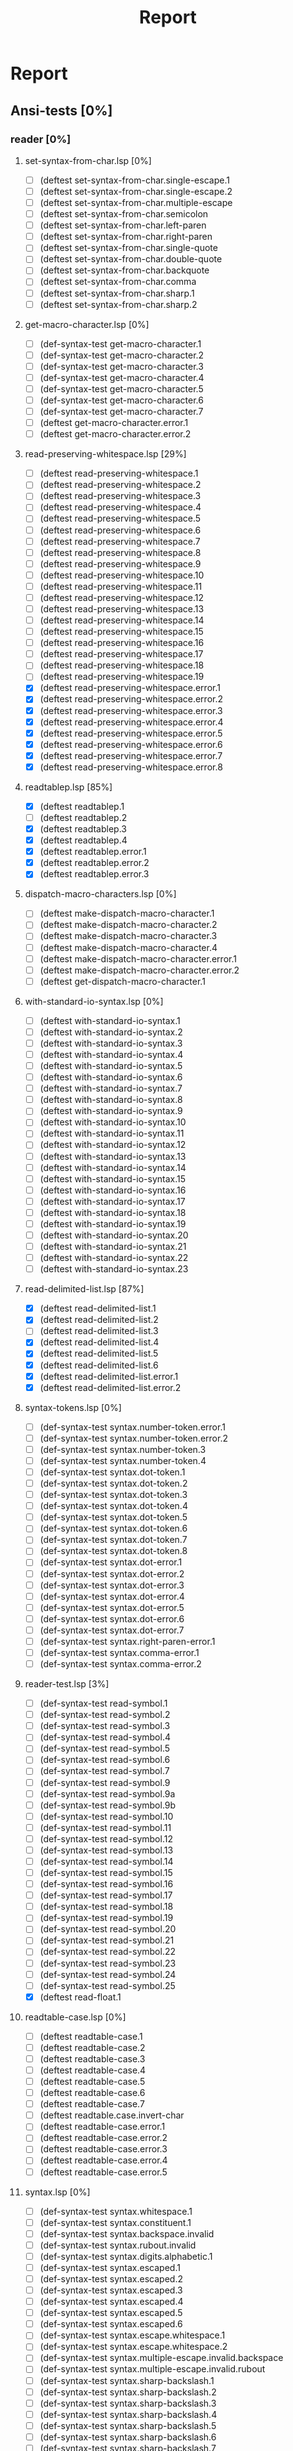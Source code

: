 #+STARTUP: content
#+PROPERTY: COOKIE_DATA recursive
#+TITLE: Report
#+SEQ_TODO: TODO(t) WAITING(w) | CANCELLED(c) DONE(d)


#
# Check README for usage info.
#

* Report
** Ansi-tests [0%]
*** reader [0%]
**** set-syntax-from-char.lsp [0%]
  - [ ] (deftest set-syntax-from-char.single-escape.1
  - [ ] (deftest set-syntax-from-char.single-escape.2
  - [ ] (deftest set-syntax-from-char.multiple-escape
  - [ ] (deftest set-syntax-from-char.semicolon
  - [ ] (deftest set-syntax-from-char.left-paren
  - [ ] (deftest set-syntax-from-char.right-paren
  - [ ] (deftest set-syntax-from-char.single-quote
  - [ ] (deftest set-syntax-from-char.double-quote
  - [ ] (deftest set-syntax-from-char.backquote
  - [ ] (deftest set-syntax-from-char.comma
  - [ ] (deftest set-syntax-from-char.sharp.1
  - [ ] (deftest set-syntax-from-char.sharp.2
**** get-macro-character.lsp [0%]
  - [ ] (def-syntax-test get-macro-character.1
  - [ ] (def-syntax-test get-macro-character.2
  - [ ] (def-syntax-test get-macro-character.3
  - [ ] (def-syntax-test get-macro-character.4
  - [ ] (def-syntax-test get-macro-character.5
  - [ ] (def-syntax-test get-macro-character.6
  - [ ] (def-syntax-test get-macro-character.7
  - [ ] (deftest get-macro-character.error.1
  - [ ] (deftest get-macro-character.error.2
**** read-preserving-whitespace.lsp [29%]
  - [ ] (deftest read-preserving-whitespace.1
  - [ ] (deftest read-preserving-whitespace.2
  - [ ] (deftest read-preserving-whitespace.3
  - [ ] (deftest read-preserving-whitespace.4
  - [ ] (deftest read-preserving-whitespace.5
  - [ ] (deftest read-preserving-whitespace.6
  - [ ] (deftest read-preserving-whitespace.7
  - [ ] (deftest read-preserving-whitespace.8
  - [ ] (deftest read-preserving-whitespace.9
  - [ ] (deftest read-preserving-whitespace.10
  - [ ] (deftest read-preserving-whitespace.11
  - [ ] (deftest read-preserving-whitespace.12
  - [ ] (deftest read-preserving-whitespace.13
  - [ ] (deftest read-preserving-whitespace.14
  - [ ] (deftest read-preserving-whitespace.15
  - [ ] (deftest read-preserving-whitespace.16
  - [ ] (deftest read-preserving-whitespace.17
  - [ ] (deftest read-preserving-whitespace.18
  - [ ] (deftest read-preserving-whitespace.19
  - [X] (deftest read-preserving-whitespace.error.1
  - [X] (deftest read-preserving-whitespace.error.2
  - [X] (deftest read-preserving-whitespace.error.3
  - [X] (deftest read-preserving-whitespace.error.4
  - [X] (deftest read-preserving-whitespace.error.5
  - [X] (deftest read-preserving-whitespace.error.6
  - [X] (deftest read-preserving-whitespace.error.7
  - [X] (deftest read-preserving-whitespace.error.8
**** readtablep.lsp [85%]
  - [X] (deftest readtablep.1
  - [ ] (deftest readtablep.2
  - [X] (deftest readtablep.3
  - [X] (deftest readtablep.4
  - [X] (deftest readtablep.error.1
  - [X] (deftest readtablep.error.2
  - [X] (deftest readtablep.error.3
**** dispatch-macro-characters.lsp [0%]
  - [ ] (deftest make-dispatch-macro-character.1
  - [ ] (deftest make-dispatch-macro-character.2
  - [ ] (deftest make-dispatch-macro-character.3
  - [ ] (deftest make-dispatch-macro-character.4
  - [ ] (deftest make-dispatch-macro-character.error.1
  - [ ] (deftest make-dispatch-macro-character.error.2
  - [ ] (deftest get-dispatch-macro-character.1
**** with-standard-io-syntax.lsp [0%]
  - [ ] (deftest with-standard-io-syntax.1
  - [ ] (deftest with-standard-io-syntax.2
  - [ ] (deftest with-standard-io-syntax.3
  - [ ] (deftest with-standard-io-syntax.4
  - [ ] (deftest with-standard-io-syntax.5
  - [ ] (deftest with-standard-io-syntax.6
  - [ ] (deftest with-standard-io-syntax.7
  - [ ] (deftest with-standard-io-syntax.8
  - [ ] (deftest with-standard-io-syntax.9
  - [ ] (deftest with-standard-io-syntax.10
  - [ ] (deftest with-standard-io-syntax.11
  - [ ] (deftest with-standard-io-syntax.12
  - [ ] (deftest with-standard-io-syntax.13
  - [ ] (deftest with-standard-io-syntax.14
  - [ ] (deftest with-standard-io-syntax.15
  - [ ] (deftest with-standard-io-syntax.16
  - [ ] (deftest with-standard-io-syntax.17
  - [ ] (deftest with-standard-io-syntax.18
  - [ ] (deftest with-standard-io-syntax.19
  - [ ] (deftest with-standard-io-syntax.20
  - [ ] (deftest with-standard-io-syntax.21
  - [ ] (deftest with-standard-io-syntax.22
  - [ ] (deftest with-standard-io-syntax.23
**** read-delimited-list.lsp [87%]
  - [X] (deftest read-delimited-list.1
  - [X] (deftest read-delimited-list.2
  - [ ] (deftest read-delimited-list.3
  - [X] (deftest read-delimited-list.4
  - [X] (deftest read-delimited-list.5
  - [X] (deftest read-delimited-list.6
  - [X] (deftest read-delimited-list.error.1
  - [X] (deftest read-delimited-list.error.2
**** syntax-tokens.lsp [0%]
  - [ ] (def-syntax-test syntax.number-token.error.1
  - [ ] (def-syntax-test syntax.number-token.error.2
  - [ ] (def-syntax-test syntax.number-token.3
  - [ ] (def-syntax-test syntax.number-token.4
  - [ ] (def-syntax-test syntax.dot-token.1
  - [ ] (def-syntax-test syntax.dot-token.2
  - [ ] (def-syntax-test syntax.dot-token.3
  - [ ] (def-syntax-test syntax.dot-token.4
  - [ ] (def-syntax-test syntax.dot-token.5
  - [ ] (def-syntax-test syntax.dot-token.6
  - [ ] (def-syntax-test syntax.dot-token.7
  - [ ] (def-syntax-test syntax.dot-token.8
  - [ ] (def-syntax-test syntax.dot-error.1
  - [ ] (def-syntax-test syntax.dot-error.2
  - [ ] (def-syntax-test syntax.dot-error.3
  - [ ] (def-syntax-test syntax.dot-error.4
  - [ ] (def-syntax-test syntax.dot-error.5
  - [ ] (def-syntax-test syntax.dot-error.6
  - [ ] (def-syntax-test syntax.dot-error.7
  - [ ] (def-syntax-test syntax.right-paren-error.1
  - [ ] (def-syntax-test syntax.comma-error.1
  - [ ] (def-syntax-test syntax.comma-error.2
**** reader-test.lsp [3%]
  - [ ] (def-syntax-test read-symbol.1
  - [ ] (def-syntax-test read-symbol.2
  - [ ] (def-syntax-test read-symbol.3
  - [ ] (def-syntax-test read-symbol.4
  - [ ] (def-syntax-test read-symbol.5
  - [ ] (def-syntax-test read-symbol.6
  - [ ] (def-syntax-test read-symbol.7
  - [ ] (def-syntax-test read-symbol.9
  - [ ] (def-syntax-test read-symbol.9a
  - [ ] (def-syntax-test read-symbol.9b
  - [ ] (def-syntax-test read-symbol.10
  - [ ] (def-syntax-test read-symbol.11
  - [ ] (def-syntax-test read-symbol.12
  - [ ] (def-syntax-test read-symbol.13
  - [ ] (def-syntax-test read-symbol.14
  - [ ] (def-syntax-test read-symbol.15
  - [ ] (def-syntax-test read-symbol.16
  - [ ] (def-syntax-test read-symbol.17
  - [ ] (def-syntax-test read-symbol.18
  - [ ] (def-syntax-test read-symbol.19
  - [ ] (def-syntax-test read-symbol.20
  - [ ] (def-syntax-test read-symbol.21
  - [ ] (def-syntax-test read-symbol.22
  - [ ] (def-syntax-test read-symbol.23
  - [ ] (def-syntax-test read-symbol.24
  - [ ] (def-syntax-test read-symbol.25
  - [X] (deftest read-float.1
**** readtable-case.lsp [0%]
  - [ ] (deftest readtable-case.1
  - [ ] (deftest readtable-case.2
  - [ ] (deftest readtable-case.3
  - [ ] (deftest readtable-case.4
  - [ ] (deftest readtable-case.5
  - [ ] (deftest readtable-case.6
  - [ ] (deftest readtable-case.7
  - [ ] (deftest readtable.case.invert-char
  - [ ] (deftest readtable-case.error.1
  - [ ] (deftest readtable-case.error.2
  - [ ] (deftest readtable-case.error.3
  - [ ] (deftest readtable-case.error.4
  - [ ] (deftest readtable-case.error.5
**** syntax.lsp [0%]
  - [ ] (def-syntax-test syntax.whitespace.1
  - [ ] (def-syntax-test syntax.constituent.1
  - [ ] (def-syntax-test syntax.backspace.invalid
  - [ ] (def-syntax-test syntax.rubout.invalid
  - [ ] (def-syntax-test syntax.digits.alphabetic.1
  - [ ] (def-syntax-test syntax.escaped.1
  - [ ] (def-syntax-test syntax.escaped.2
  - [ ] (def-syntax-test syntax.escaped.3
  - [ ] (def-syntax-test syntax.escaped.4
  - [ ] (def-syntax-test syntax.escaped.5
  - [ ] (def-syntax-test syntax.escaped.6
  - [ ] (def-syntax-test syntax.escape.whitespace.1
  - [ ] (def-syntax-test syntax.escape.whitespace.2
  - [ ] (def-syntax-test syntax.multiple-escape.invalid.backspace
  - [ ] (def-syntax-test syntax.multiple-escape.invalid.rubout
  - [ ] (def-syntax-test syntax.sharp-backslash.1
  - [ ] (def-syntax-test syntax.sharp-backslash.2
  - [ ] (def-syntax-test syntax.sharp-backslash.3
  - [ ] (def-syntax-test syntax.sharp-backslash.4
  - [ ] (def-syntax-test syntax.sharp-backslash.5
  - [ ] (def-syntax-test syntax.sharp-backslash.6
  - [ ] (def-syntax-test syntax.sharp-backslash.7
  - [ ] (def-syntax-test syntax.sharp-quote.1
  - [ ] (def-syntax-test syntax.sharp-quote.2
  - [ ] (def-syntax-test syntax.sharp-quote.3
  - [ ] (def-syntax-test syntax.sharp-quote.error.1
  - [ ] (def-syntax-test syntax.sharp-quote.error.2
  - [ ] (def-syntax-vector-test syntax.sharp-left-paren.1
  - [ ] (def-syntax-vector-test syntax.sharp-left-paren.2
  - [ ] (def-syntax-vector-test syntax.sharp-left-paren.3
  - [ ] (def-syntax-vector-test syntax.sharp-left-paren.4
  - [ ] (def-syntax-vector-test syntax.sharp-left-paren.5
  - [ ] (def-syntax-vector-test syntax.sharp-left-paren.6
  - [ ] (def-syntax-vector-test syntax.sharp-left-paren.7
  - [ ] (def-syntax-vector-test syntax.sharp-left-paren.8
  - [ ] (def-syntax-test syntax.sharp-left-paren.9
  - [ ] (def-syntax-test syntax.sharp-left-paren.error.1
  - [ ] (def-syntax-test syntax.sharp-left-paren.error.2
  - [ ] (def-syntax-bit-vector-test syntax.sharp-asterisk.1
  - [ ] (def-syntax-bit-vector-test syntax.sharp-asterisk.2
  - [ ] (def-syntax-bit-vector-test syntax.sharp-asterisk.3
  - [ ] (def-syntax-bit-vector-test syntax.sharp-asterisk.4
  - [ ] (def-syntax-bit-vector-test syntax.sharp-asterisk.5
  - [ ] (def-syntax-bit-vector-test syntax.sharp-asterisk.6
  - [ ] (def-syntax-bit-vector-test syntax.sharp-asterisk.7
  - [ ] (def-syntax-bit-vector-test syntax.sharp-asterisk.8
  - [ ] (def-syntax-bit-vector-test syntax.sharp-asterisk.9
  - [ ] (def-syntax-test syntax.sharp-asterisk.10
  - [ ] (def-syntax-test syntax.sharp-asterisk.11
  - [ ] (def-syntax-test syntax.sharp-asterisk.12
  - [ ] (def-syntax-test syntax.sharp-asterisk.13
  - [ ] (def-syntax-test syntax.sharp-asterisk.error.1
  - [ ] (def-syntax-test syntax.sharp-asterisk.error.2
  - [ ] (def-syntax-test syntax.sharp-asterisk.error.3
  - [ ] (def-syntax-unintern-test syntax.sharp-colon.3 "a")
  - [ ] (def-syntax-unintern-test syntax.sharp-colon.4 "A")
  - [ ] (def-syntax-unintern-test syntax.sharp-colon.5 "NIL")
  - [ ] (def-syntax-unintern-test syntax.sharp-colon.6 "T")
  - [ ] (def-syntax-unintern-test syntax.sharp-colon.7 ".")
  - [ ] (def-syntax-test syntax.sharp-dot.1
  - [ ] (def-syntax-test syntax.sharp-dot.2
  - [ ] (def-syntax-test syntax.sharp-dot.error.1
  - [ ] (def-syntax-test syntax.sharp-dot.error.2
  - [ ] (def-syntax-test syntax.sharp-dot.error.3
  - [ ] (def-syntax-test syntax.sharp-b.1
  - [ ] (def-syntax-test syntax.sharp-b.2
  - [ ] (def-syntax-test syntax.sharp-b.3
  - [ ] (def-syntax-test syntax.sharp-b.4
  - [ ] (def-syntax-test syntax.sharp-b.5
  - [ ] (def-syntax-test syntax.sharp-b.6
  - [ ] (def-syntax-test syntax.sharp-b.7
  - [ ] (def-syntax-test syntax.sharp-b.8
  - [ ] (def-syntax-test syntax.sharp-b.9
  - [ ] (def-syntax-test syntax.sharp-b.10
  - [ ] (def-syntax-test syntax.sharp-o.1
  - [ ] (def-syntax-test syntax.sharp-o.2
  - [ ] (def-syntax-test syntax.sharp-o.3
  - [ ] (def-syntax-test syntax.sharp-o.4
  - [ ] (def-syntax-test syntax.sharp-o.5
  - [ ] (def-syntax-test syntax.sharp-o.6
  - [ ] (def-syntax-test syntax.sharp-o.7
  - [ ] (def-syntax-test syntax.sharp-o.8
  - [ ] (def-syntax-test syntax.sharp-o.9
  - [ ] (def-syntax-test syntax.sharp-o.10
  - [ ] (def-syntax-test syntax.sharp-x.1
  - [ ] (def-syntax-test syntax.sharp-x.2
  - [ ] (def-syntax-test syntax.sharp-x.3
  - [ ] (def-syntax-test syntax.sharp-x.4
  - [ ] (def-syntax-test syntax.sharp-x.5
  - [ ] (def-syntax-test syntax.sharp-x.6
  - [ ] (def-syntax-test syntax.sharp-x.7
  - [ ] (def-syntax-test syntax.sharp-x.8
  - [ ] (def-syntax-test syntax.sharp-x.9
  - [ ] (def-syntax-test syntax.sharp-x.10
  - [ ] (def-syntax-test syntax.sharp-x.11
  - [ ] (def-syntax-test syntax.sharp-x.12
  - [ ] (def-syntax-test syntax.sharp-x.13
  - [ ] (def-syntax-test syntax.sharp-x.14
  - [ ] (def-syntax-test syntax.sharp-x.15
  - [ ] (def-syntax-test syntax.sharp-r.1
  - [ ] (def-syntax-test syntax.sharp-r.2
  - [ ] (def-syntax-test syntax.sharp-r.3
  - [ ] (def-syntax-test syntax.sharp-r.4
  - [ ] (def-syntax-test syntax.sharp-r.5
  - [ ] (def-syntax-test syntax.sharp-r.6
  - [ ] (def-syntax-test syntax.sharp-t.7
  - [ ] (def-syntax-test syntax.sharp-t.8
  - [ ] (def-syntax-test syntax.sharp-c.1
  - [ ] (def-syntax-test syntax.sharp-c.2
  - [ ] (def-syntax-test syntax.sharp-c.3
  - [ ] (def-syntax-test syntax.sharp-c.4
  - [ ] (def-syntax-test syntax.sharp-c.5
  - [ ] (def-syntax-test syntax.sharp-c.6
  - [ ] (def-syntax-test syntax.sharp-c.7
  - [ ] (def-syntax-array-test syntax.sharp-a.1
  - [ ] (def-syntax-array-test syntax.sharp-a.2
  - [ ] (def-syntax-array-test syntax.sharp-a.3
  - [ ] (def-syntax-array-test syntax.sharp-a.4
  - [ ] (def-syntax-array-test syntax.sharp-a.5
  - [ ] (def-syntax-array-test syntax.sharp-a.6
  - [ ] (def-syntax-array-test syntax.sharp-a.7
  - [ ] (def-syntax-array-test syntax.sharp-a.8
  - [ ] (def-syntax-array-test syntax.sharp-a.9
  - [ ] (def-syntax-array-test syntax.sharp-a.10
  - [ ] (def-syntax-array-test syntax.sharp-a.11
  - [ ] (def-syntax-array-test syntax.sharp-a.12
  - [ ] (def-syntax-array-test syntax.sharp-a.13
  - [ ] (def-syntax-array-test syntax.sharp-a.14
  - [ ] (def-syntax-array-test syntax.sharp-a.15
  - [ ] (def-syntax-array-test syntax.sharp-a.16
  - [ ] (def-syntax-array-test syntax.sharp-a.17
  - [ ] (def-syntax-array-test syntax.sharp-a.18
  - [ ] (def-syntax-array-test syntax.sharp-a.19
  - [ ] (def-syntax-array-test syntax.sharp-a.20
  - [ ] (def-syntax-array-test syntax.sharp-a.21
  - [ ] (def-syntax-array-test syntax.sharp-a.22
  - [ ] (def-syntax-array-test syntax.sharp-a.23
  - [ ] (def-syntax-array-test syntax.sharp-a.24
  - [ ] (def-syntax-array-test syntax.sharp-a.25
  - [ ] (def-syntax-array-test syntax.sharp-a.26
  - [ ] (def-syntax-test syntax.sharp-s.1
  - [ ] (def-syntax-test syntax.sharp-s.2
  - [ ] (def-syntax-test syntax.sharp-s.3
  - [ ] (def-syntax-test syntax.sharp-s.4
  - [ ] (def-syntax-test syntax.sharp-s.5
  - [ ] (def-syntax-test syntax.sharp-s.6
  - [ ] (def-syntax-test syntax.sharp-s.7
  - [ ] (def-syntax-test syntax.sharp-s.8
  - [ ] (def-syntax-test syntax.sharp-s.9
  - [ ] (def-syntax-test syntax.sharp-s.10
  - [ ] (def-syntax-test syntax.sharp-p.1
  - [ ] (def-syntax-test syntax.sharp-p.2
  - [ ] (def-syntax-test syntax.sharp-p.3
  - [ ] (def-syntax-test syntax.sharp-p.4
  - [ ] (def-syntax-test syntax.sharp-p.5
  - [ ] (def-syntax-test syntax.sharp-circle.1
  - [ ] (def-syntax-test syntax.sharp-circle.2
  - [ ] (def-syntax-test syntax.sharp-circle.3
  - [ ] (def-syntax-test syntax.sharp-circle.4
  - [ ] (def-syntax-test syntax.sharp-circle.5
  - [ ] (def-syntax-test syntax.sharp-circle.6
  - [ ] (def-syntax-test syntax.sharp-circle.7
  - [ ] (def-syntax-test syntax.sharp-plus.1
  - [ ] (def-syntax-test syntax.sharp-plus.2
  - [ ] (def-syntax-test syntax.sharp-plus.3
  - [ ] (def-syntax-test syntax.sharp-plus.4
  - [ ] (def-syntax-test syntax.sharp-plus.5
  - [ ] (def-syntax-test syntax.sharp-plus.6
  - [ ] (def-syntax-test syntax.sharp-plus.7
  - [ ] (def-syntax-test syntax.sharp-plus.8
  - [ ] (def-syntax-test syntax.sharp-plus.9
  - [ ] (def-syntax-test syntax.sharp-plus.10
  - [ ] (def-syntax-test syntax.sharp-plus.11
  - [ ] (def-syntax-test syntax.sharp-plus.12
  - [ ] (def-syntax-test syntax.sharp-plus.13
  - [ ] (def-syntax-test syntax.sharp-plus.14
  - [ ] (def-syntax-test syntax.sharp-plus.15
  - [ ] (def-syntax-test syntax.sharp-plus.16
  - [ ] (def-syntax-test syntax.sharp-bar.1
  - [ ] (def-syntax-test syntax.sharp-bar.2
  - [ ] (def-syntax-test syntax.sharp-bar.3
  - [ ] (def-syntax-test syntax.sharp-bar.4
  - [ ] (def-syntax-test syntax.sharp-bar.5
  - [ ] (def-syntax-test syntax.sharp-bar.6
  - [ ] (def-syntax-test syntax.sharp-bar.7
  - [ ] (def-syntax-test syntax.sharp-bar.8
  - [ ] (def-syntax-test syntax.sharp-bar.9
  - [ ] (def-syntax-test syntax.sharp-bar.10
  - [ ] (def-syntax-test syntax.sharp-whitespace.1
  - [ ] (def-syntax-test syntax.sharp-less-than.1
  - [ ] (def-syntax-test syntax.sharp-close-paren.1
  - [ ] (def-syntax-test syntax.single-escape-eof.1
  - [ ] (def-syntax-test syntax.single-escape-eof.2
  - [ ] (def-syntax-test syntax.multiple-escape-eof.1
  - [ ] (def-syntax-test syntax.multiple-escape-eof.2
**** read-from-string.lsp [43%]
  - [ ] (deftest read-from-string.1
  - [ ] (deftest read-from-string.2
  - [ ] (deftest read-from-string.3
  - [ ] (deftest read-from-string.4
  - [ ] (deftest read-from-string.5
  - [ ] (deftest read-from-string.6
  - [ ] (deftest read-from-string.7
  - [ ] (deftest read-from-string.8
  - [ ] (deftest read-from-string.9
  - [ ] (deftest read-from-string.10
  - [ ] (deftest read-from-string.11
  - [ ] (deftest read-from-string.12
  - [ ] (deftest read-from-string.13
  - [ ] (deftest read-from-string.14
  - [ ] (deftest read-from-string.15
  - [ ] (deftest read-from-string.16
  - [ ] (deftest read-from-string.17
  - [X] (deftest read-from-string.error.1
  - [X] (deftest read-from-string.error.2
  - [X] (deftest read-from-string.error.3
  - [X] (deftest read-from-string.error.4
  - [X] (deftest read-from-string.error.5
  - [X] (deftest read-from-string.error.6
  - [X] (deftest read-from-string.error.7
  - [X] (deftest read-from-string.error.8
  - [X] (deftest read-from-string.error.9
  - [X] (deftest read-from-string.error.10
  - [X] (deftest read-from-string.error.11
  - [X] (deftest read-from-string.error.12
  - [X] (deftest read-from-string.error.13
**** read.lsp [85%]
  - [ ] (deftest read.1
  - [X] (deftest read.2
  - [X] (deftest read.3
  - [X] (deftest read.4
  - [X] (deftest read.5
  - [X] (deftest read.6
  - [X] (deftest read.7
  - [X] (deftest read.8
  - [X] (deftest read.9
  - [X] (deftest read.10
  - [X] (deftest read.11
  - [X] (deftest read.12
  - [X] (deftest read.13
  - [X] (deftest read.14
  - [X] (deftest read.15
  - [ ] (deftest read.16
  - [ ] (deftest read.17
  - [ ] (deftest read.18
  - [X] (deftest read.19
  - [X] (deftest read.error.1
  - [X] (deftest read.error.2
  - [X] (deftest read.error.3
  - [X] (deftest read.error.4
  - [X] (deftest read.error.5
  - [X] (deftest read.error.6
  - [X] (deftest read.error.7
  - [X] (deftest read.error.8
**** copy-readtable.lsp [100%]
  - [X] (deftest copy-readtable.1
  - [X] (deftest copy-readtable.2
  - [X] (deftest copy-readtable.3
  - [X] (deftest copy-readtable.4
  - [X] (deftest copy-readtable.5
  - [X] (deftest copy-readtable.6
  - [X] (deftest copy-readtable.7
  - [X] (deftest copy-readtable.error.1
**** set-macro-character.lsp [0%]
  - [ ] (def-syntax-test set-macro-character.1
  - [ ] (def-syntax-test set-macro-character.2
  - [ ] (def-syntax-test set-macro-character.3
**** read-suppress.lsp [0%]
  - [ ] (def-read-suppress-test read-suppress.1  "NONEXISTENT-PACKAGE::FOO")
  - [ ] (def-read-suppress-test read-suppress.2  ":")
  - [ ] (def-read-suppress-test read-suppress.3 "::")
  - [ ] (def-read-suppress-test read-suppress.4 ":::")
  - [ ] (def-read-suppress-test read-suppress.5 "123.45")
  - [ ] (def-read-suppress-test read-suppress.7 "..")
  - [ ] (def-read-suppress-test read-suppress.8 "...")
  - [ ] (def-read-suppress-test read-suppress.9 "(1 2)")
  - [ ] (def-read-suppress-test read-suppress.10 "(1 . 2)")
  - [ ] (def-read-suppress-test read-suppress.11 "(1 .. 2 . 3)")
  - [ ] (def-read-suppress-test read-suppress.12 "(...)")
  - [ ] (def-random-suppress-test read-suppress.13)
  - [ ] (def-random-suppress-test read-suppress.14 :prefix "(" :suffix ")")
  - [ ] (def-random-suppress-test read-suppress.15 :prefix "#(" :suffix ")")
  - [ ] (def-random-suppress-test read-suppress.16 :chars "0123456789.eEfFsSdDlL+-")
  - [ ] (def-read-suppress-test read-suppress.17 "#garbage")
  - [ ] (def-read-suppress-test read-suppress.sharp-slash.1 "#\\boguscharname")
  - [ ] (def-read-suppress-test read-suppress.sharp-slash.2 "#\\:x")
  - [ ] (def-read-suppress-test read-suppress.sharp-slash.3 "#\\::::")
  - [ ] (def-read-suppress-test read-suppress.sharp-slash.4 "#\\123")
  - [ ] (def-read-suppress-test read-suppress.sharp-slash.5 "#0\\ ")
  - [ ] (def-read-suppress-test read-suppress.sharp-slash.6 "#100000000\\Space")
  - [ ] (def-read-suppress-test read-suppress.sharp-quote.1 "#'foo")
  - [ ] (def-read-suppress-test read-suppress.sharp-quote.2 "#'1")
  - [ ] (def-read-suppress-test read-suppress.sharp-quote.3 "#'(setf bar)")
  - [ ] (def-read-suppress-test read-suppress.sharp-quote.5 "#'.")
  - [ ] (def-read-suppress-test read-suppress.sharp-quote.6 "#'1.2.3")
  - [ ] (def-read-suppress-test read-suppress.sharp-quote.7 "#0'F")
  - [ ] (def-read-suppress-test read-suppress.sharp-quote.8 "#1000000'F")
  - [ ] (def-read-suppress-test read-suppress.sharp-left-paren.1 "#()")
  - [ ] (def-read-suppress-test read-suppress.sharp-left-paren.2 "#(A)")
  - [ ] (def-read-suppress-test read-suppress.sharp-left-paren.3 "#(A B)")
  - [ ] (def-read-suppress-test read-suppress.sharp-left-paren.4 "#0()")
  - [ ] (def-read-suppress-test read-suppress.sharp-left-paren.5 "#0(A)")
  - [ ] (def-read-suppress-test read-suppress.sharp-left-paren.6 "#1(A)")
  - [ ] (def-read-suppress-test read-suppress.sharp-left-paren.7 "#1(A B C D E)")
  - [ ] (def-read-suppress-test read-suppress.sharp-left-paren.8 "#4(A B C D E)")
  - [ ] (def-read-suppress-test read-suppress.sharp-left-paren.9 "#10(A B C D E)")
  - [ ] (def-read-suppress-test read-suppress.sharp-left-paren.10 "#100()")
  - [ ] (def-read-suppress-test read-suppress.sharp-left-paren.11 "#10000000000000()")
  - [ ] (def-read-suppress-test read-suppress.sharp-left-paren.12 "#10000000000000(A)")
  - [ ] (def-read-suppress-test read-suppress.sharp-asterisk.1 "#*")
  - [ ] (def-read-suppress-test read-suppress.sharp-asterisk.2 "#0*")
  - [ ] (def-read-suppress-test read-suppress.sharp-asterisk.3 "#*1")
  - [ ] (def-read-suppress-test read-suppress.sharp-asterisk.4 "#*0111001")
  - [ ] (def-read-suppress-test read-suppress.sharp-asterisk.5 "#*73298723497132")
  - [ ] (def-read-suppress-test read-suppress.sharp-asterisk.6
  - [ ] (def-read-suppress-test read-suppress.sharp-asterisk.7
  - [ ] (def-read-suppress-test read-suppress.sharp-asterisk.8 "#*:")
  - [ ] (def-read-suppress-test read-suppress.sharp-asterisk.9 "#*::::")
  - [ ] (def-read-suppress-test read-suppress.sharp-asterisk.10 "#1*")
  - [ ] (def-read-suppress-test read-suppress.sharp-asterisk.11 "#10000*")
  - [ ] (def-read-suppress-test read-suppress.sharp-asterisk.12 "#10000000000000*")
  - [ ] (def-read-suppress-test read-suppress.sharp-asterisk.13 "#4*001101001")
  - [ ] (def-read-suppress-test read-suppress.sharp-asterisk.14 "#2*")
  - [ ] (def-read-suppress-test read-suppress.sharp-colon.1 "#:1")
  - [ ] (def-read-suppress-test read-suppress.sharp-colon.2 "#:foo")
  - [ ] (def-read-suppress-test read-suppress.sharp-colon.3 "#0:1/2")
  - [ ] (def-read-suppress-test read-suppress.sharp-colon.4 "#10:-2")
  - [ ] (def-read-suppress-test read-suppress.sharp-colon.5 "#100000000000:x")
  - [ ] (def-read-suppress-test read-suppress.sharp-colon.6 "#3:foo")
  - [ ] (def-read-suppress-test read-suppress.sharp-colon.7 "#::")
  - [ ] (def-read-suppress-test read-suppress.sharp-colon.8 "#:123")
  - [ ] (def-read-suppress-test read-suppress.sharp-colon.9 "#:.")
  - [ ] (def-read-suppress-test read-suppress.sharp-dot.1 "#.1")
  - [ ] (def-read-suppress-test read-suppress.sharp-dot.2 "#.#:foo")
  - [ ] (def-read-suppress-test read-suppress.sharp-dot.3 "#.(throw 'foo nil)")
  - [ ] (def-read-suppress-test read-suppress.sharp-dot.4 "#0.1")
  - [ ] (def-read-suppress-test read-suppress.sharp-dot.5 "#10.1")
  - [ ] (def-read-suppress-test read-suppress.sharp-dot.6 "#1000000000000000.1")
  - [ ] (def-read-suppress-test read-suppress.sharp-b.1 "#b0")
  - [ ] (def-read-suppress-test read-suppress.sharp-b.2 "#B1")
  - [ ] (def-read-suppress-test read-suppress.sharp-b.3 "#BX")
  - [ ] (def-read-suppress-test read-suppress.sharp-b.4 "#b.")
  - [ ] (def-read-suppress-test read-suppress.sharp-b.5 "#0b0")
  - [ ] (def-read-suppress-test read-suppress.sharp-b.6 "#1B1")
  - [ ] (def-read-suppress-test read-suppress.sharp-b.7 "#100b010")
  - [ ] (def-read-suppress-test read-suppress.sharp-b.8 "#1000000000000b010")
  - [ ] (def-read-suppress-test read-suppress.sharp-b.9 "#B101/100")
  - [ ] (def-read-suppress-test read-suppress.sharp-b.10 "#b101/100/11")
  - [ ] (def-read-suppress-test read-suppress.sharp-o.1 "#o0")
  - [ ] (def-read-suppress-test read-suppress.sharp-o.2 "#O1")
  - [ ] (def-read-suppress-test read-suppress.sharp-o.3 "#OX")
  - [ ] (def-read-suppress-test read-suppress.sharp-o.4 "#o.")
  - [ ] (def-read-suppress-test read-suppress.sharp-o.5 "#od6")
  - [ ] (def-read-suppress-test read-suppress.sharp-o.6 "#1O9")
  - [ ] (def-read-suppress-test read-suppress.sharp-o.7 "#100O010")
  - [ ] (def-read-suppress-test read-suppress.sharp-o.8 "#1000000000000o27423")
  - [ ] (def-read-suppress-test read-suppress.sharp-o.9 "#O123/457")
  - [ ] (def-read-suppress-test read-suppress.sharp-o.10 "#o12/17/21")
  - [ ] (def-read-suppress-test read-suppress.sharp-c.1 "#c(0 0)")
  - [ ] (def-read-suppress-test read-suppress.sharp-c.2 "#C(1.0 1.0)")
  - [ ] (def-read-suppress-test read-suppress.sharp-c.3 "#cFOO")
  - [ ] (def-read-suppress-test read-suppress.sharp-c.4 "#c1")
  - [ ] (def-read-suppress-test read-suppress.sharp-c.5 "#C(1 2 3)")
  - [ ] (def-read-suppress-test read-suppress.sharp-c.6 "#c.")
  - [ ] (def-read-suppress-test read-suppress.sharp-c.7 "#c()")
  - [ ] (def-read-suppress-test read-suppress.sharp-c.8 "#c(1)")
  - [ ] (def-read-suppress-test read-suppress.sharp-c.9 "#C(1 . 2)")
  - [ ] (def-read-suppress-test read-suppress.sharp-c.10 "#c(1 2 3)")
  - [ ] (def-read-suppress-test read-suppress.sharp-c.11 "#0c(1 2)")
  - [ ] (def-read-suppress-test read-suppress.sharp-c.12 "#1C(1 2)")
  - [ ] (def-read-suppress-test read-suppress.sharp-c.13 "#10c(1 2)")
  - [ ] (def-read-suppress-test read-suppress.sharp-c.14 "#123456789c(1 2)")
  - [ ] (def-read-suppress-test read-suppress.sharp-c.15 "#c(..)")
  - [ ] (def-read-suppress-test read-suppress.sharp-x.1 "#x0")
  - [ ] (def-read-suppress-test read-suppress.sharp-x.2 "#X1")
  - [ ] (def-read-suppress-test read-suppress.sharp-x.3 "#XX")
  - [ ] (def-read-suppress-test read-suppress.sharp-x.4 "#x.")
  - [ ] (def-read-suppress-test read-suppress.sharp-x.5 "#xy6")
  - [ ] (def-read-suppress-test read-suppress.sharp-x.6 "#1X9")
  - [ ] (def-read-suppress-test read-suppress.sharp-x.7 "#100X010")
  - [ ] (def-read-suppress-test read-suppress.sharp-x.8 "#1000000000000x2af23")
  - [ ] (def-read-suppress-test read-suppress.sharp-x.9 "#X123/DE7")
  - [ ] (def-read-suppress-test read-suppress.sharp-x.10 "#x12/17/21")
  - [ ] (def-read-suppress-test read-suppress.sharp-r.1 "#2r1101")
  - [ ] (def-read-suppress-test read-suppress.sharp-r.2 "#10R9871")
  - [ ] (def-read-suppress-test read-suppress.sharp-r.3 "#36r721zwoqnASLDKJA22")
  - [ ] (def-read-suppress-test read-suppress.sharp-r.4 "#r.")
  - [ ] (def-read-suppress-test read-suppress.sharp-r.5 "#2r379ze")
  - [ ] (def-read-suppress-test read-suppress.sharp-r.6 "#0r0")
  - [ ] (def-read-suppress-test read-suppress.sharp-r.7 "#1r0")
  - [ ] (def-read-suppress-test read-suppress.sharp-r.8 "#100r0A")
  - [ ] (def-read-suppress-test read-suppress.sharp-r.9 "#1000000000000r0A")
  - [ ] (def-read-suppress-test read-suppress.sharp-r.10 "#2r!@#$%^&*_-+={}[]:<>.?/")
  - [ ] (def-read-suppress-test read-suppress.sharp-a.1 "#a()")
  - [ ] (def-read-suppress-test read-suppress.sharp-a.2 "#2a((a)(b c))")
  - [ ] (def-read-suppress-test read-suppress.sharp-a.3 "#a1")
  - [ ] (def-read-suppress-test read-suppress.sharp-a.4 "#1a1")
  - [ ] (def-read-suppress-test read-suppress.sharp-a.5 "#10a(a b c)")
  - [ ] (def-read-suppress-test read-suppress.sharp-a.6 "#100a(a b c)")
  - [ ] (def-read-suppress-test read-suppress.sharp-a.7 "#10000000000000a(a b c)")
  - [ ] (def-read-suppress-test read-suppress.sharp-a.8 "#a..")
  - [ ] (def-read-suppress-test read-suppress.sharp-a.9 "#a(...)")
  - [ ] (def-read-suppress-test read-suppress.sharp-s.1 "#s()")
  - [ ] (def-read-suppress-test read-suppress.sharp-s.2 "#S(invalid-sname)")
  - [ ] (def-read-suppress-test read-suppress.sharp-s.3 "#s(..)")
  - [ ] (def-read-suppress-test read-suppress.sharp-s.4 "#S(foo bar)")
  - [ ] (def-read-suppress-test read-suppress.sharp-s.5 "#0s()")
  - [ ] (def-read-suppress-test read-suppress.sharp-s.6 "#1S()")
  - [ ] (def-read-suppress-test read-suppress.sharp-s.7 "#10s()")
  - [ ] (def-read-suppress-test read-suppress.sharp-s.8 "#271S()")
  - [ ] (def-read-suppress-test read-suppress.sharp-s.9 "#712897459812s()")
  - [ ] (def-read-suppress-test read-suppress.sharp-p.1 "#p\"\"")
  - [ ] (def-read-suppress-test read-suppress.sharp-p.2 "#P123")
  - [ ] (def-read-suppress-test read-suppress.sharp-p.3 "#p1/3")
  - [ ] (def-read-suppress-test read-suppress.sharp-p.4 "#0P\"\"")
  - [ ] (def-read-suppress-test read-suppress.sharp-p.5 "#1p\"\"")
  - [ ] (def-read-suppress-test read-suppress.sharp-p.6 "#100P\"\"")
  - [ ] (def-read-suppress-test read-suppress.sharp-p.7 "#1234567890p\"\"")
  - [ ] (def-read-suppress-test read-suppress.sharp-equal.1 "#=nil")
  - [ ] (def-read-suppress-test read-suppress.sharp-equal.2 "#1=nil")
  - [ ] (def-read-suppress-test read-suppress.sharp-equal.3 "#100=nil")
  - [ ] (def-read-suppress-test read-suppress.sharp-equal.4 "(#1=nil #1=nil)")
  - [ ] (def-read-suppress-test read-suppress.sharp-sharp.1 "##")
  - [ ] (def-read-suppress-test read-suppress.sharp-sharp.2 "#1#")
  - [ ] (def-read-suppress-test read-suppress.sharp-sharp.3 "#100#")
  - [ ] (def-read-suppress-test read-suppress.sharp-sharp.4 "#123456789#")
  - [ ] (def-syntax-test read-suppress.error.1
  - [ ] (def-syntax-test read-suppress.error.2
  - [ ] (def-syntax-test read-suppress.error.3
  - [ ] (def-syntax-test read-suppress.error.4
*** conditions [0%]
**** abort.lsp [20%]
  - [ ] (deftest abort.1
  - [ ] (deftest abort.2
  - [ ] (deftest abort.3
  - [ ] (deftest abort.4
  - [X] (deftest abort.5
**** with-condition-restarts.lsp [0%]
  - [ ] (deftest with-condition-restarts.1
  - [ ] (deftest with-condition-restarts.2
  - [ ] (deftest with-condition-restarts.3
  - [ ] (deftest with-condition-restarts.4
  - [ ] (deftest with-condition-restarts.5
  - [ ] (deftest with-condition-restarts.6
  - [ ] (deftest with-condition-restarts.7
  - [ ] (deftest with-condition-restarts.8
**** use-value.lsp [0%]
  - [ ] (deftest use-value.1
  - [ ] (deftest use-value.2
  - [ ] (deftest use-value.3
  - [ ] (deftest use-value.4
  - [ ] (deftest use-value.5
**** condition.lsp [33%]
  - [X] (deftest condition.1
  - [ ] (deftest condition.2
  - [ ] (deftest condition.3
**** define-condition.lsp [0%]
  - [ ] (define-condition-with-tests condition-1 nil nil)
  - [ ] (define-condition-with-tests condition-2 (condition) nil)
  - [ ] (define-condition-with-tests condition-4 nil
  - [ ] (deftest condition-4-slots.1
  - [ ] (define-condition-with-tests condition-5 nil
  - [ ] (deftest condition-5-slots.1
  - [ ] (deftest condition-5-slots.2
  - [ ] (deftest condition-5-slots.3
  - [ ] (deftest condition-5-slots.4
  - [ ] (define-condition-with-tests condition-6 nil
  - [ ] (deftest condition-6-slots.1
  - [ ] (deftest condition-6-slots.2
  - [ ] (deftest condition-6-slots.3
  - [ ] (deftest condition-6-slots.4
  - [ ] (deftest condition-6-slots.5
  - [ ] (define-condition-with-tests condition-7 nil
  - [ ] (deftest condition-7-slots.1
  - [ ] (deftest condition-7-slots.2
  - [ ] (deftest condition-7-slots.3
  - [ ] (deftest condition-7-slots.4
  - [ ] (define-condition-with-tests condition-8 nil
  - [ ] (deftest condition-8-slots.1
  - [ ] (define-condition-with-tests condition-9 nil
  - [ ] (deftest condition-9-slots.1
  - [ ] (deftest condition-9-slots.2
  - [ ] (deftest condition-9-slots.3
  - [ ] (deftest condition-9-slots.4
  - [ ] (deftest condition-9-slots.5
  - [ ] (deftest condition-9-slots.6
  - [ ] (define-condition-with-tests condition-14 nil
  - [ ] (deftest condition-14-slots.1
  - [ ] (deftest condition-14-slots.2
  - [ ] (deftest condition-14-slots.3
  - [ ] (define-condition-with-tests condition-15 nil
  - [ ] (define-condition-with-tests condition-16 nil
  - [ ] (deftest condition-16-report.1
  - [ ] (define-condition-with-tests condition-17 nil
  - [ ] (deftest condition-17-report.1
  - [ ] (define-condition-with-tests condition-18 nil
  - [ ] (deftest condition-18-report.1
  - [ ] (define-condition-with-tests condition-19 nil
  - [ ] (deftest condition-19-slots.1
  - [ ] (deftest condition-19-slots.2
  - [ ] (deftest condition-19-slots.3
  - [ ] (deftest condition-19-slots.4
  - [ ] (deftest condition-19-slots.5
  - [ ] (define-condition-with-tests condition-20 nil
  - [ ] (deftest condition-20-slots.1
  - [ ] (deftest condition-20-slots.2
  - [ ] (deftest condition-20-slots.3
  - [ ] (deftest condition-20-slots.4
  - [ ] (define-condition-with-tests condition-21 (condition-4) nil)
  - [ ] (deftest condition-21-slots.1
  - [ ] (define-condition-with-tests condition-22 (condition-4)
  - [ ] (deftest condition-22-slots.1
  - [ ] (define-condition-with-tests condition-23 (condition-5) nil)
  - [ ] (deftest condition-23-slots.1
  - [ ] (deftest condition-23-slots.2
  - [ ] (deftest condition-23-slots.3
  - [ ] (deftest condition-23-slots.4
  - [ ] (define-condition-with-tests condition-24 (condition-5)
  - [ ] (deftest condition-24-slots.1
  - [ ] (deftest condition-24-slots.2
  - [ ] (deftest condition-24-slots.3
  - [ ] (deftest condition-24-slots.4
  - [ ] (define-condition-with-tests condition-25a nil
  - [ ] (define-condition-with-tests condition-25b nil
  - [ ] (define-condition-with-tests condition-25 (condition-25a condition-25b)
  - [ ] (deftest condition-25-slots.1
  - [ ] (deftest condition-25-slots.2
  - [ ] (deftest condition-25-slots.3
  - [ ] (deftest condition-25-slots.4
  - [ ] (deftest condition-25-slots.5
  - [ ] (define-condition-with-tests condition-26a nil
  - [ ] (define-condition-with-tests condition-26b (condition-26a) nil)
  - [ ] (define-condition-with-tests condition-26c (condition-26a) nil)
  - [ ] (define-condition-with-tests condition-26 (condition-26b condition-26c) nil)
  - [ ] (deftest condition-26-slots.1
  - [ ] (deftest condition-26-slots.2
  - [ ] (define-condition-with-tests condition-27a nil
  - [ ] (define-condition-with-tests condition-27b nil
  - [ ] (deftest condition-27-slots.1
  - [ ] (deftest condition-27-slots.2
  - [ ] (deftest condition-27-reader-is-generic
  - [ ] (define-condition-with-tests condition-28a nil
  - [ ] (define-condition-with-tests condition-28 (condition-28a)
  - [ ] (deftest condition-28-slots.1
  - [ ] (deftest condition-28-slots.2
  - [ ] (deftest condition-28-slots.3
  - [ ] (deftest condition-28-slots.4
  - [ ] (deftest condition-28-slots.5
  - [ ] (define-condition-with-tests condition-30 nil
**** warn.lsp [100%]
  - [X] (deftest warn.1
  - [X] (deftest warn.2
  - [X] (deftest warn.3
  - [X] (deftest warn.4
  - [X] (deftest warn.5
  - [X] (deftest warn.6
  - [X] (deftest warn.7
  - [X] (deftest warn.8
  - [X] (deftest warn.9
  - [X] (deftest warn.10
  - [X] (deftest warn.11
  - [X] (deftest warn.12
  - [X] (deftest warn.13
  - [X] (deftest warn.14
  - [X] (deftest warn.15
  - [X] (deftest warn.16
  - [X] (deftest warn.17
  - [X] (deftest warn.18
  - [X] (deftest warn.19
**** handler-bind.lsp [0%]
  - [ ] (deftest handler-bind.1
  - [ ] (deftest handler-bind.2
  - [ ] (deftest handler-bind.3
  - [ ] (deftest handler-bind.4
  - [ ] (deftest handler-bind.5
  - [ ] (deftest handler-bind.6
  - [ ] (deftest handler-bind.7
  - [ ] (deftest handler-bind.8
  - [ ] (deftest handler-bind.9
  - [ ] (deftest handler-bind.10
  - [ ] (deftest handler-bind.11
  - [ ] (deftest handler-bind.12
  - [ ] (deftest handler-bind.13
  - [ ] (deftest handler-bind.14
  - [ ] (deftest handler-bind.15
  - [ ] (deftest handler-bind.16
  - [ ] (deftest handler-bind.17
**** restart-case.lsp [16%]
  - [ ] (deftest restart-case.1
  - [ ] (deftest restart-case.2
  - [ ] (deftest restart-case.3
  - [ ] (deftest restart-case.4
  - [ ] (deftest restart-case.5
  - [ ] (deftest restart-case.6
  - [ ] (deftest restart-case.7
  - [ ] (deftest restart-case.8
  - [ ] (deftest restart-case.9
  - [ ] (deftest restart-case.10
  - [ ] (deftest restart-case.11
  - [ ] (deftest restart-case.12
  - [ ] (deftest restart-case.13
  - [ ] (deftest restart-case.14
  - [ ] (deftest restart-case.15
  - [ ] (deftest restart-case.16
  - [ ] (deftest restart-case.17
  - [ ] (deftest restart-case.18
  - [ ] (deftest restart-case.19
  - [ ] (deftest restart-case.20
  - [ ] (deftest restart-case.21
  - [ ] (deftest restart-case.22
  - [X] (deftest restart-case.23
  - [X] (deftest restart-case.24
  - [X] (deftest restart-case.25
  - [X] (deftest restart-case.26
  - [X] (deftest restart-case.27
  - [X] (deftest restart-case.28
  - [ ] (deftest restart-case.29
  - [ ] (deftest restart-case.30
  - [ ] (deftest restart-case.31
  - [ ] (deftest restart-case.32
  - [ ] (deftest restart-case.33
  - [ ] (deftest restart-case.34
  - [ ] (deftest restart-case.35
  - [ ] (deftest restart-case.36
  - [ ] (deftest restart-case.37
**** assert.lsp [83%]
  - [X] (deftest assert.1
  - [X] (deftest assert.2
  - [X] (deftest assert.3
  - [X] (deftest assert.3a
  - [X] (deftest assert.4
  - [X] (deftest assert.5
  - [X] (deftest assert.6
  - [X] (deftest assert.7
  - [X] (deftest assert.8
  - [X] (deftest assert.9
  - [ ] (deftest assert.10
  - [ ] (deftest assert.11
**** invoke-debugger.lsp [83%]
  - [ ] (deftest invoke-debugger.1
  - [X] (deftest invoke-debugger.error.1
  - [X] (deftest invoke-debugger.error.2
  - [X] (deftest invoke-debugger.error.3
  - [X] (deftest invoke-debugger.error.4
  - [X] (deftest invoke-debugger.error.5
**** muffle-warning.lsp [20%]
  - [ ] (deftest muffle-warning.1
  - [ ] (deftest muffle-warning.2
  - [ ] (deftest muffle-warning.3
  - [ ] (deftest muffle-warning.4
  - [X] (deftest muffle-warning.5
**** with-simple-restart.lsp [0%]
  - [ ] (deftest with-simple-restart.1
  - [ ] (deftest with-simple-restart.2
  - [ ] (deftest with-simple-restart.3
  - [ ] (deftest with-simple-restart.4
  - [ ] (deftest with-simple-restart.5
  - [ ] (deftest with-simple-restart.6
  - [ ] (deftest with-simple-restart.7
  - [ ] (deftest with-simple-restart.8
**** cell-error-name.lsp [25%]
  - [ ] (deftest cell-error-name.1
  - [ ] (deftest cell-error-name.2
  - [ ] (deftest cell-error-name.3
  - [ ] (deftest cell-error-name.4
  - [ ] (deftest cell-error-name.5
  - [ ] (deftest cell-error-name.6
  - [X] (deftest cell-error-name.error.1
  - [X] (deftest cell-error-name.error.2
**** error.lsp [0%]
  - [ ] (deftest error.1
  - [ ] (deftest error.2
  - [ ] (deftest error.3
  - [ ] (deftest error.4
  - [ ] (deftest error.5
  - [ ] (deftest error.6
  - [ ] (deftest error.7
  - [ ] (deftest error.8
  - [ ] (deftest error.9
  - [ ] (deftest error.10
  - [ ] (deftest error.11
  - [ ] (deftest error.12
**** restart-bind.lsp [11%]
  - [ ] (deftest restart-bind.1
  - [ ] (deftest restart-bind.2
  - [ ] (deftest restart-bind.3
  - [ ] (deftest restart-bind.4
  - [ ] (deftest restart-bind.5
  - [ ] (deftest restart-bind.6
  - [ ] (deftest restart-bind.7
  - [ ] (deftest restart-bind.8
  - [ ] (deftest restart-bind.9
  - [ ] (deftest restart-bind.10
  - [ ] (deftest restart-bind.11
  - [ ] (deftest restart-bind.12
  - [ ] (deftest restart-bind.13
  - [ ] (deftest restart-bind.14
  - [ ] (deftest restart-bind.15
  - [ ] (deftest restart-bind.16
  - [ ] (deftest restart-bind.17
  - [ ] (deftest restart-bind.18
  - [ ] (deftest restart-bind.19
  - [ ] (deftest restart-bind.20
  - [ ] (deftest restart-bind.21
  - [ ] (deftest restart-bind.22
  - [X] (deftest restart-bind.error.1
  - [X] (deftest restart-bind.error.2
  - [X] (deftest restart-bind.error.3
  - [ ] (deftest restart-bind.23
  - [ ] (deftest restart-bind.24
**** handler-case.lsp [0%]
  - [ ] (deftest handler-case.1
  - [ ] (deftest handler-case.2
  - [ ] (deftest handler-case.3
  - [ ] (deftest handler-case.4
  - [ ] (deftest handler-case.5
  - [ ] (deftest handler-case.6
  - [ ] (deftest handler-case.7
  - [ ] (deftest handler-case.9
  - [ ] (deftest handler-case.11
  - [ ] (deftest handler-case.12
  - [ ] (deftest handler-case.13
  - [ ] (deftest handler-case.14
  - [ ] (deftest handler-case.15
  - [ ] (deftest handler-case.16
  - [ ] (deftest handler-case.17
  - [ ] (deftest handler-case.18
  - [ ] (deftest handler-case.19
  - [ ] (deftest handler-case.20
  - [ ] (deftest handler-case.21
  - [ ] (deftest handler-case.22
  - [ ] (deftest handler-case.23
  - [ ] (deftest handler-case.24
  - [ ] (deftest handler-case.25
  - [ ] (deftest handler-case.26
  - [ ] (deftest handler-case.27
  - [ ] (deftest handler-case.28
  - [ ] (deftest handler-case.29
**** check-type.lsp [44%]
  - [ ] (deftest check-type.1
  - [ ] (deftest check-type.2
  - [X] (deftest check-type.3
  - [ ] (deftest check-type.4
  - [X] (deftest check-type.5
  - [X] (deftest check-type.6
  - [X] (deftest check-type.7
  - [ ] (deftest check-type.8
  - [ ] (deftest check-type.9
**** make-condition.lsp [20%]
  - [ ] (deftest make-condition.1
  - [ ] (deftest make-condition.2
  - [ ] (deftest make-condition.3
  - [ ] (deftest make-condition.4
  - [X] (deftest make-condition.error.1
**** compute-restarts.lsp [20%]
  - [ ] (deftest compute-restarts.1
  - [ ] (deftest compute-restarts.2
  - [ ] (deftest compute-restarts.3
  - [ ] (deftest compute-restarts.4
  - [ ] (deftest compute-restarts.5
  - [ ] (deftest compute-restarts.6
  - [X] (deftest compute-restarts.7
  - [X] (deftest compute-restarts.8
  - [ ] (deftest compute-restarts.9
  - [ ] (deftest compute-restarts.10
**** store-value.lsp [0%]
  - [ ] (deftest store-value.1
  - [ ] (deftest store-value.2
  - [ ] (deftest store-value.3
  - [ ] (deftest store-value.4
  - [ ] (deftest store-value.5
**** continue.lsp [0%]
  - [ ] (deftest continue.1
  - [ ] (deftest continue.2
  - [ ] (deftest continue.3
  - [ ] (deftest continue.4
  - [ ] (deftest continue.5
**** ignore-errors.lsp [0%]
  - [ ] (deftest ignore-errors.1
  - [ ] (deftest ignore-errors.2
  - [ ] (deftest ignore-errors.3
  - [ ] (deftest ignore-errors.4
  - [ ] (deftest ignore-errors.5
  - [ ] (deftest ignore-errors.6
**** cerror.lsp [30%]
  - [ ] (deftest cerror.1
  - [ ] (deftest cerror.2
  - [ ] (deftest cerror.2a
  - [ ] (deftest cerror.3
  - [ ] (deftest cerror.4
  - [ ] (deftest cerror.4a
  - [ ] (deftest cerror.5
  - [X] (deftest cerror.6
  - [X] (deftest cerror.error.1
  - [X] (deftest cerror.error.2
*** types-and-classes [0%]
**** types-and-class-2.lsp [0%]
  - [ ] (deftest type-or-not-type-is-everything
  - [ ] (deftest user-class-disjointness
  - [ ] (deftest user-class-disjointness-2
  - [ ] (deftest user-struct-disjointness
  - [ ] (deftest user-struct-disjointness-2
  - [ ] (deftest tac-3.1
  - [ ] (deftest tac-3.2
  - [ ] (deftest tac-3.3
  - [ ] (deftest tac-3.4
  - [ ] (deftest tac-3.5
  - [ ] (deftest tac-3.6
  - [ ] (deftest tac-3.7
  - [ ] (deftest tac-3.8
  - [ ] (deftest tac-3.9
  - [ ] (deftest tac-3.10
  - [ ] (deftest tac-3.11
  - [ ] (deftest tac-3.12
  - [ ] (deftest tac-3.13
  - [ ] (deftest tac-3.14
  - [ ] (deftest tac-3.15
  - [ ] (deftest tac-3.16
  - [ ] (deftest tac-3.17
  - [ ] (deftest universe-elements-in-at-most-one-disjoint-type
  - [ ] (deftest integer-and-ratio-are-disjoint
  - [ ] (deftest bignum-and-ratio-are-disjoint
  - [ ] (deftest bignum-and-fixnum-are-disjoint
  - [ ] (deftest fixnum-and-ratio-are-disjoint
  - [ ] (deftest byte8-and-ratio-are-disjoint
  - [ ] (deftest bit-and-ratio-are-disjoint
  - [ ] (deftest integer-and-float-are-disjoint
  - [ ] (deftest ratio-and-float-are-disjoint
  - [ ] (deftest complex-and-float-are-disjoint
  - [ ] (deftest integer-subranges-are-disjoint
  - [ ] (deftest keyword-and-null-are-disjoint
  - [ ] (deftest keyword-and-boolean-are-disjoint
**** subtypep-real.lsp [0%]
  - [ ] (deftest subtypep.real.1
  - [ ] (deftest subtypep.real.2
  - [ ] (deftest subtypep.real.3
  - [ ] (deftest subtypep.real.4
  - [ ] (deftest subtypep.real.5
  - [ ] (deftest subtypep.real.6
  - [ ] (deftest subtypep.real.7
  - [ ] (deftest subtypep.real.8
  - [ ] (deftest subtypep.real.9
  - [ ] (deftest subtypep.real.10
  - [ ] (deftest subtypep.real.11
  - [ ] (deftest subtypep.real.12
  - [ ] (deftest subtypep.real.13
  - [ ] (deftest subtypep.real.14
  - [ ] (deftest subtypep.real.15
  - [ ] (deftest subtypep.real.16
  - [ ] (deftest subtypep.real.17
  - [ ] (deftest subtypep.real.18
  - [ ] (deftest subtypep.real.19
  - [ ] (deftest subtypep.real.20
  - [ ] (deftest subtypep.real.21
  - [ ] (deftest subtypep.real.22
  - [ ] (deftest subtypep.real.23
  - [ ] (deftest subtypep.real.24
  - [ ] (deftest subtypep.real.25
**** subtypep-member.lsp [0%]
  - [ ] (deftest subtypep.member.1
  - [ ] (deftest subtypep.member.2
  - [ ] (deftest subtypep.member.3
  - [ ] (deftest subtypep.member.4
  - [ ] (deftest subtypep.member.5
  - [ ] (deftest subtypep.member.6
  - [ ] (deftest subtypep.member.7
  - [ ] (deftest subtypep.member.8
  - [ ] (deftest subtypep.member.9
  - [ ] (deftest subtypep.member.10
  - [ ] (deftest subtypep.member.11
  - [ ] (deftest subtypep.member.12
  - [ ] (deftest subtypep.member.13
  - [ ] (deftest subtypep.member.14
  - [ ] (deftest subtypep.member.15
  - [ ] (deftest subtypep.member.16
  - [ ] (deftest subtypep.member.17
  - [ ] (deftest subtypep.member.18
  - [ ] (deftest subtypep.member.19
  - [ ] (deftest subtypep.member.20
  - [ ] (deftest subtypep.member.21
  - [ ] (deftest subtypep.member.22
  - [ ] (deftest subtypep.member.23
  - [ ] (deftest subtypep.member.24
  - [ ] (deftest subtypep.member.25
  - [ ] (deftest subtypep.member.26
  - [ ] (deftest subtypep.member.27
  - [ ] (deftest subtypep.member.28
  - [ ] (deftest subtypep.member.29
  - [ ] (deftest subtypep.member.30
  - [ ] (deftest subtypep.member.31
  - [ ] (deftest subtypep.member.32
  - [ ] (deftest subtypep.member.33
  - [ ] (deftest subtypep.member.34
  - [ ] (deftest subtypep.member.35
  - [ ] (deftest subtypep.member.36
  - [ ] (deftest subtypep.member.37
  - [ ] (deftest subtypep.member.38
  - [ ] (deftest subtypep.member.39
  - [ ] (deftest subtypep.member.40
  - [ ] (deftest subtypep.member.41
  - [ ] (deftest subtypep.member.42
  - [ ] (deftest subtypep.member.43
  - [ ] (deftest subtypep.member.44
**** type-of.lsp [0%]
  - [ ] (deftest type-of.1
  - [ ] (deftest type-of.1-relaxed
  - [ ] (deftest type-of.2
  - [ ] (deftest type-of.3
  - [ ] (deftest type-of.4
  - [ ] (deftest type-of.5
  - [ ] (deftest type-of.6
  - [ ] (deftest type-of.7
  - [ ] (deftest type-of.8
  - [ ] (deftest type-of.9
  - [ ] (deftest type-of.10
  - [ ] (deftest type-of.11
  - [ ] (deftest type-of.error.1
  - [ ] (deftest type-of.error.2
**** subtypep-function.lsp [0%]
  - [ ] (deftest subtypep-function.1
  - [ ] (deftest subtypep-function.2
  - [ ] (deftest subtypep-function.3
  - [ ] (deftest subtypep-function.4
**** subtypep-array.lsp [0%]
  - [ ] (deftest subtypep.array.1
  - [ ] (deftest subtypep.array.2
  - [ ] (deftest subtypep.array.3
  - [ ] (deftest subtypep.array.4
  - [ ] (deftest subtypep.array.5
  - [ ] (deftest subtypep.array.6
  - [ ] (deftest subtypep.array.7
  - [ ] (deftest subtypep.array.8
  - [ ] (deftest subtypep.array.9
  - [ ] (deftest subtypep.array.10
  - [ ] (deftest subtypep.array.11
  - [ ] (deftest subtypep.array.12
  - [ ] (deftest subtypep.array.13
  - [ ] (deftest string-is-not-vector-of-character.1
  - [ ] (deftest vector-of-character-is-string.2
  - [ ] (deftest string-is-not-vector-of-character.3
  - [ ] (deftest vector-of-character-is-string.4
  - [ ] (deftest string-is-not-vector-of-character.5
  - [ ] (deftest vector-of-character-is-string.6
  - [ ] (deftest base-string-is-vector-of-base-char.1
  - [ ] (deftest base-string-is-vector-of-base-char.2
  - [ ] (deftest base-string-is-vector-of-base-char.3
  - [ ] (deftest base-string-is-vector-of-base-char.4
  - [ ] (deftest base-string-is-vector-of-base-char.5
  - [ ] (deftest base-string-is-vector-of-base-char.6
  - [ ] (deftest simple-base-string-is-simple-1d-array-of-base-char.1
  - [ ] (deftest simple-base-string-is-simple-1d-array-of-base-char.2
  - [ ] (deftest simple-base-string-is-simple-1d-array-of-base-char.3
  - [ ] (deftest simple-base-string-is-simple-1d-array-of-base-char.4
  - [ ] (deftest simple-base-string-is-simple-1d-array-of-base-char.5
  - [ ] (deftest simple-base-string-is-simple-1d-array-of-base-char.6
  - [ ] (deftest simple-string-is-not-simple-1d-array-of-character.1
  - [ ] (deftest simple-1d-array-of-character-is-simple-string.2
  - [ ] (deftest simple-string-is-not-simple-1d-array-of-character.3
  - [ ] (deftest simple-1d-array-of-character-is-simple-string.4
  - [ ] (deftest simple-string-is-not-simple-1d-array-of-character.5
  - [ ] (deftest simple-1d-array-of-character-is-simple-string.6
  - [ ] (deftest vector-is-1d-array.1
  - [ ] (deftest vector-is-1d-array.2
  - [ ] (deftest vector-is-1d-array.3
  - [ ] (deftest vector-is-1d-array.4
  - [ ] (deftest vector-is-1d-array.5
  - [ ] (deftest vector-is-1d-array.6
  - [ ] (deftest simple-vector-is-simple-1d-array.1
  - [ ] (deftest simple-vector-is-simple-1d-array.2
  - [ ] (deftest simple-vector-is-simple-1d-array.3
  - [ ] (deftest simple-vector-is-simple-1d-array.4
  - [ ] (deftest simple-vector-is-simple-1d-array.5
  - [ ] (deftest simple-vector-is-simple-1d-array.6
**** subtypep-cons.lsp [0%]
  - [ ] (deftest subtypep.cons.1
  - [ ] (deftest subtypep.cons.2
  - [ ] (deftest subtypep.cons.3
  - [ ] (deftest subtypep.cons.4
  - [ ] (deftest subtypep.cons.5
  - [ ] (deftest subtypep.cons.6
  - [ ] (deftest subtypep.cons.7
  - [ ] (deftest subtypep.cons.8
  - [ ] (deftest subtypep.cons.9
  - [ ] (deftest subtypep.cons.10
  - [ ] (deftest subtypep.cons.11
  - [ ] (deftest subtypep.cons.12
  - [ ] (deftest subtypep.cons.13
  - [ ] (deftest subtypep.cons.14
  - [ ] (deftest subtypep.cons.15
  - [ ] (deftest subtypep.cons.16
  - [ ] (deftest subtypep.cons.17
  - [ ] (deftest subtypep.cons.18
  - [ ] (deftest subtypep.cons.19
  - [ ] (deftest subtypep.cons.20
  - [ ] (deftest subtypep.cons.21
  - [ ] (deftest subtypep.cons.22
  - [ ] (deftest subtype.cons.23
  - [ ] (deftest subtype.cons.24
  - [ ] (deftest subtype.cons.25
  - [ ] (deftest subtype.cons.26
  - [ ] (deftest subtype.cons.27
  - [ ] (deftest subtype.cons.28
  - [ ] (deftest subtypep.cons.29
  - [ ] (deftest subtypep.cons.30
  - [ ] (deftest subtypep.cons.31
  - [ ] (deftest subtypep.cons.32
  - [ ] (deftest subtypep.cons.33
  - [ ] (deftest subtypep.cons.34
  - [ ] (deftest subtypep.cons.35
  - [ ] (deftest subtypep.cons.36
  - [ ] (deftest subtypep.cons.37
  - [ ] (deftest subtypep.cons.38
  - [ ] (deftest subtypep.cons.39
  - [ ] (deftest subtypep.cons.40
  - [ ] (deftest subtypep.cons.41
  - [ ] (deftest subtypep.cons.42
  - [ ] (deftest subtypep.cons.43
**** subtypep-integer.lsp [0%]
  - [ ] (deftest subtypep.fixnum-or-bignum
  - [ ] (deftest subtypep.fixnum.integer
  - [ ] (deftest subtypep.bignum.integer
  - [ ] (deftest subtypep.integer.1
  - [ ] (deftest subtypep.integer.2
  - [ ] (deftest subtypep.integer.3
  - [ ] (deftest subtypep.integer.3a
  - [ ] (deftest subtypep.integer.3b
  - [ ] (deftest subtypep.integer.3c
  - [ ] (deftest subtypep.integer.4
  - [ ] (deftest subtypep.integer.4a
  - [ ] (deftest subtypep.integer.4b
  - [ ] (deftest subtypep.integer.4c
  - [ ] (deftest subtypep.integer.5
  - [ ] (deftest subtypep.integer.5a
  - [ ] (deftest subtypep.integer.5b
  - [ ] (deftest subtypep.integer.5c
  - [ ] (deftest subtypep.integer.6
  - [ ] (deftest subtypep.integer.6a
  - [ ] (deftest subtypep.integer.6b
  - [ ] (deftest subtypep.integer.6c
  - [ ] (deftest subtypep.integer.7
  - [ ] (deftest subtypep.integer.7a
  - [ ] (deftest subtypep.integer.7b
  - [ ] (deftest subtypep.integer.7c
  - [ ] (deftest subtypep.integer.8
  - [ ] (deftest subtypep.integer.8a
  - [ ] (deftest subtypep.integer.8b
  - [ ] (deftest subtypep.integer.8c
  - [ ] (deftest subtypep.integer.9
  - [ ] (deftest subtypep.integer.9a
  - [ ] (deftest subtypep.integer.9b
  - [ ] (deftest subtypep.integer.9c
  - [ ] (deftest subtypep.integer.10
  - [ ] (deftest subtypep.integer.10a
  - [ ] (deftest subtypep.integer.10b
  - [ ] (deftest subtypep.integer.10c
  - [ ] (deftest subtypep.integer.11
  - [ ] (deftest subtypep.integer.12
  - [ ] (deftest subtypep.integer.13
  - [ ] (deftest subtypep.integer.14
  - [ ] (deftest subtypep.integer.15
  - [ ] (deftest subtypep.integer.16
  - [ ] (deftest subtypep.integer.17
  - [ ] (deftest subtypep.integer.18
  - [ ] (deftest subtypep.integer.19
  - [ ] (deftest subtypep.integer.20
  - [ ] (deftest subtypep.integer.21
  - [ ] (deftest subtypep.integer.22
  - [ ] (deftest subtypep.integer.23
  - [ ] (deftest subtypep.integer.24
  - [ ] (deftest subtypep.integer.25
  - [ ] (deftest subtypep.integer.26
  - [ ] (deftest subtypep.integer.27
  - [ ] (deftest subtypep.integer.28
  - [ ] (deftest subtypep.integer.29
  - [ ] (deftest subtypep.integer.30
  - [ ] (deftest subtypep.integer.real.1
  - [ ] (deftest subtypep.integer.real.2
  - [ ] (deftest subtypep.integer.real.3
  - [ ] (deftest subtypep.integer.real.4
  - [ ] (deftest subtypep.integer.real.5
  - [ ] (deftest subtypep.integer.real.6
  - [ ] (deftest subtypep.integer.real.7
  - [ ] (deftest subtypep.integer.real.8
  - [ ] (deftest subtypep.integer.real.9
  - [ ] (deftest subtypep.integer.real.10
  - [ ] (deftest subtypep.integer.real.11
  - [ ] (deftest subtypep.integer.rational.1
  - [ ] (deftest subtypep.integer.rational.2
  - [ ] (deftest subtypep.integer.rational.3
  - [ ] (deftest subtypep.integer.rational.4
  - [ ] (deftest subtypep.integer.rational.5
  - [ ] (deftest subtypep.integer.rational.6
  - [ ] (deftest subtypep.integer.rational.7
  - [ ] (deftest subtypep.integer.rational.8
  - [ ] (deftest subtypep.integer.rational.9
  - [ ] (deftest subtypep.integer.rational.10
**** types-and-class.lsp [0%]
  - [ ] (deftest boolean-type.1
  - [ ] (deftest boolean-type.2
  - [ ] (deftest boolean-type.3
  - [ ] (deftest types.3
  - [ ] (deftest types.4
  - [ ] (deftest types.6
  - [ ] (deftest types.7b
  - [ ] (deftest types.7c
  - [ ] (deftest types.8
  - [ ] (deftest types.9
  - [ ] (deftest types.9a
  - [ ] (deftest all-classes-are-type-equivalent-to-their-names
  - [ ] (deftest all-classes-are-type-equivalent-to-their-names.2
  - [ ] (deftest all-standard-classes-are-subtypes-of-standard-object
  - [ ] (deftest all-standard-classes-are-subtypes-of-standard-object.2
  - [ ] (deftest all-structure-classes-are-subtypes-of-structure-object
  - [ ] (deftest all-structure-classes-are-subtypes-of-structure-object.2
  - [ ] (deftest all-exported-cl-class-names-are-valid
  - [ ] (deftest all-standard-generic-functions-are-instances-of-that-class
  - [ ] (deftest structure-object-is-in-structure-class
  - [ ] (deftest standard-object-is-in-standard-class
  - [ ] (deftest type-and-class-fns
  - [ ] (deftest type-and-class-macros
  - [ ] (deftest type-error-datum.1
  - [ ] (deftest type-error-expected-type.1
  - [ ] (deftest type-error-datum.error.1
  - [ ] (deftest type-error-datum.error.2
  - [ ] (deftest type-error-expected-type.error.1
  - [ ] (deftest type-error-expected-type.error.2
**** subtypep.lsp [0%]
  - [ ] (deftest subtypep.order.1
  - [ ] (deftest simple-base-string-is-sequence
  - [ ] (deftest subtype.env.1
  - [ ] (deftest subtype.env.2
  - [ ] (deftest subtype.env.3
  - [ ] (deftest subtype.env.4
  - [ ] (deftest subtype.env.5
  - [ ] (deftest subtypep.error.1
  - [ ] (deftest subtypep.error.2
  - [ ] (deftest subtypep.error.3
  - [ ] (deftest keyword-is-subtype-of-atom
  - [ ] (deftest ratio-is-subtype-of-atom
  - [ ] (deftest extended-char-is-subtype-of-atom
  - [ ] (deftest string-is-not-simple-vector
  - [ ] (deftest base-string-is-not-simple-vector
  - [ ] (deftest simple-string-is-not-simple-vector
  - [ ] (deftest simple-base-string-is-not-simple-vector
  - [ ] (deftest bit-vector-is-not-simple-vector
  - [ ] (deftest simple-bit-vector-is-not-simple-vector
  - [ ] (deftest subtypep.extended-char.1
  - [ ] (deftest subtypep.extended-char.2
  - [ ] (deftest subtypep.extended-char.3
  - [ ] (deftest subtypep.and/or.1
  - [ ] (deftest subtypep.and/or.2
  - [ ] (deftest subtypep.and.1
  - [ ] (deftest subtypep.or.1
  - [ ] (deftest subtypep.and.2
  - [ ] (deftest subtypep.or.2
  - [ ] (deftest subtypep.and.3
  - [ ] (deftest subtypep.or.3
  - [ ] (deftest subtypep.and.4
  - [ ] (deftest subtypep.or.4
  - [ ] (deftest subtypep.nil.1
  - [ ] (deftest subtypep.nil.2
**** subtypep-rational.lsp [0%]
  - [ ] (deftest subtypep.rational.1
  - [ ] (deftest subtypep.rational.2
  - [ ] (deftest subtypep.rational.3
  - [ ] (deftest subtypep.rational.4
  - [ ] (deftest subtypep.rational.5
  - [ ] (deftest subtypep.rational.6
  - [ ] (deftest subtypep.rational.7
  - [ ] (deftest subtypep.rational.8
  - [ ] (deftest subtypep.rational.9
  - [ ] (deftest subtypep.rational.10
  - [ ] (deftest subtypep.rational.11
  - [ ] (deftest subtypep.rational.12
  - [ ] (deftest subtypep.rational.13
  - [ ] (deftest subtypep.rational.14
  - [ ] (deftest subtypep.rational.15
  - [ ] (deftest subtypep.rational.16
  - [ ] (deftest subtypep.rational.17
  - [ ] (deftest subtypep.rational.18
**** subtypep-float.lsp [0%]
  - [ ] (deftest subtypep.float.1
  - [ ] (deftest subtypep.float.2
  - [ ] (deftest subtypep.float.3
  - [ ] (deftest subtypep.float.4
  - [ ] (deftest subtypep.float.5
  - [ ] (deftest subtypep.float.6
  - [ ] (deftest subtypep.float.7
  - [ ] (deftest subtypep.float.8
  - [ ] (deftest subtypep.float.9
  - [ ] (deftest subtypep.float.10
  - [ ] (deftest subtypep.float.11
  - [ ] (deftest subtypep.float.12
  - [ ] (deftest subtypep.float.13
  - [ ] (deftest subtypep.float.14
  - [ ] (deftest subtypep.float.15
  - [ ] (deftest subtypep.float.16
  - [ ] (deftest subtypep.float.17
  - [ ] (deftest subtypep.float.18
  - [ ] (deftest subtypep.float.19
  - [ ] (deftest subtypep.float.20
  - [ ] (deftest subtypep.float.21
  - [ ] (deftest subtypep.float.22
  - [ ] (deftest subtypep.float.23
  - [ ] (deftest subtypep.float.24
  - [ ] (deftest subtypep.float.25
  - [ ] (deftest subtypep.float.26
  - [ ] (deftest subtypep.float.27
  - [ ] (deftest subtypep.short-float.zero.1
  - [ ] (deftest subtypep.short-float.zero.3
  - [ ] (deftest subtypep.short-float.zero.4
  - [ ] (deftest subtypep.short-float.zero.5
  - [ ] (deftest subtypep.short-float.zero.6
  - [ ] (deftest subtypep.short-float.zero.7
  - [ ] (deftest subtypep.short-float.zero.8
  - [ ] (deftest subtypep.short-float.zero.9
  - [ ] (deftest subtypep.short-float.zero.10
  - [ ] (deftest subtypep.float.zero.3
  - [ ] (deftest subtypep.float.zero.4
  - [ ] (deftest subtypep.float.zero.5
  - [ ] (deftest subtypep.float.zero.6
  - [ ] (deftest subtypep.float.zero.7
  - [ ] (deftest subtypep.float.zero.8
  - [ ] (deftest subtypep.float.zero.9
  - [ ] (deftest subtypep.float.zero.10
  - [ ] (deftest subtypep.single-float.zero.1
  - [ ] (deftest subtypep.single-float.zero.3
  - [ ] (deftest subtypep.single-float.zero.4
  - [ ] (deftest subtypep.single-float.zero.5
  - [ ] (deftest subtypep.single-float.zero.6
  - [ ] (deftest subtypep.single-float.zero.7
  - [ ] (deftest subtypep.single-float.zero.8
  - [ ] (deftest subtypep.single-float.zero.9
  - [ ] (deftest subtypep.single-float.zero.10
  - [ ] (deftest subtypep.long-float.zero.1
  - [ ] (deftest subtypep.long-float.zero.3
  - [ ] (deftest subtypep.long-float.zero.4
  - [ ] (deftest subtypep.long-float.zero.5
  - [ ] (deftest subtypep.long-float.zero.6
  - [ ] (deftest subtypep.long-float.zero.7
  - [ ] (deftest subtypep.long-float.zero.8
  - [ ] (deftest subtypep.long-float.zero.9
  - [ ] (deftest subtypep.long-float.zero.10
  - [ ] (deftest subtypep.double-float.zero.1
  - [ ] (deftest subtypep.double-float.zero.3
  - [ ] (deftest subtypep.double-float.zero.4
  - [ ] (deftest subtypep.double-float.zero.5
  - [ ] (deftest subtypep.double-float.zero.6
  - [ ] (deftest subtypep.double-float.zero.7
  - [ ] (deftest subtypep.double-float.zero.8
  - [ ] (deftest subtypep.double-float.zero.9
  - [ ] (deftest subtypep.double-float.zero.10
**** subtypep-complex.lsp [0%]
  - [ ] (deftest subtypep-complex.1
  - [ ] (deftest subtypep-complex.2
  - [ ] (deftest subtypep-complex.3
  - [ ] (deftest subtypep-complex.4
  - [ ] (deftest subtypep-complex.5
  - [ ] (deftest subtypep-complex.7
  - [ ] (deftest subtypep-complex.8
**** class-precedence-lists.lsp [0%]
  - [ ] (def-cond-cpl-test (arithmetic-error error serious-condition condition t))
  - [ ] (def-cond-cpl-test (cell-error error serious-condition condition t))
  - [ ] (def-cond-cpl-test (condition t))
  - [ ] (def-cond-cpl-test (control-error error serious-condition condition t))
  - [ ] (def-cond-cpl-test (division-by-zero arithmetic-error error
  - [ ] (def-cond-cpl-test (end-of-file stream-error error serious-condition condition t))
  - [ ] (def-cond-cpl-test (error serious-condition condition t))
  - [ ] (def-cond-cpl-test (file-error error serious-condition condition t))
  - [ ] (def-cond-cpl-test (floating-point-inexact arithmetic-error error
  - [ ] (def-cond-cpl-test (floating-point-invalid-operation
  - [ ] (def-cond-cpl-test (floating-point-overflow arithmetic-error error
  - [ ] (def-cond-cpl-test (floating-point-underflow arithmetic-error error
  - [ ] (def-cond-cpl-test (package-error error serious-condition condition t))
  - [ ] (def-cond-cpl-test (parse-error error serious-condition condition t))
  - [ ] (def-cond-cpl-test (print-not-readable error serious-condition condition t))
  - [ ] (def-cond-cpl-test (program-error error serious-condition condition t))
  - [ ] (def-cond-cpl-test (reader-error parse-error stream-error
  - [ ] (def-cond-cpl-test (serious-condition condition t))
  - [ ] (def-cond-cpl-test (simple-condition condition t))
  - [ ] (def-cond-cpl-test (simple-error simple-condition error serious-condition
  - [ ] (def-cond-cpl-test (simple-type-error simple-condition type-error
  - [ ] (def-cond-cpl-test (simple-warning simple-condition warning condition t))
  - [ ] (def-cond-cpl-test (storage-condition serious-condition condition t))
  - [ ] (def-cond-cpl-test (stream-error error serious-condition condition t))
  - [ ] (def-cond-cpl-test (style-warning warning condition t))
  - [ ] (def-cond-cpl-test (type-error error serious-condition condition t))
  - [ ] (def-cond-cpl-test (unbound-slot cell-error error serious-condition condition t))
  - [ ] (def-cond-cpl-test (unbound-variable cell-error error serious-condition condition t))
  - [ ] (def-cond-cpl-test (undefined-function cell-error error serious-condition condition t))
  - [ ] (def-cond-cpl-test (warning condition t))
  - [ ] (def-cpl-test (make-array '(2 3 4)) (array t))
  - [ ] (def-cpl-test (make-array '(10) :element-type 'bit :adjustable t :fill-pointer 5)
  - [ ] (def-cpl-test (make-broadcast-stream) (broadcast-stream stream t))
  - [ ] (def-cpl-test (class-of 'symbol) (built-in-class class standard-object t))
  - [ ] (def-cpl-test #\a (character t) character-cpl.1)
  - [ ] (def-cpl-test #c(1.0 2.0) (complex number t) complex-cpl.1)
  - [ ] (def-cpl-test #c(1 2) (complex number t) complex-cpl.2)
  - [ ] (def-cpl-test #c(1/2 2/3) (complex number t) complex-cpl.3)
  - [ ] (def-cpl-test (make-concatenated-stream) (concatenated-stream stream t))
  - [ ] (def-cpl-test '(a b c) (cons list sequence t))
  - [ ] (def-cpl-test (let ((out (make-string-output-stream)))
  - [ ] (def-cpl-test (open "class-precedence-lists.txt" :direction :probe)
  - [ ] (def-cpl-test 1.0s0 (float real number t) float-cpl.1)
  - [ ] (def-cpl-test 1.0f0 (float real number t) float-cpl.2)
  - [ ] (def-cpl-test 1.0d0 (float real number t) float-cpl.3)
  - [ ] (def-cpl-test 1.0l0 (float real number t) float-cpl.4)
  - [ ] (def-cpl-test #'car (function t))
  - [ ] (def-cpl-test (make-hash-table) (hash-table t) hash-table-cpl.1)
  - [ ] (def-cpl-test (make-hash-table :test 'eq) (hash-table t) hash-table-cpl.2)
  - [ ] (def-cpl-test (make-hash-table :test 'equal) (hash-table t) hash-table-cpl.3)
  - [ ] (def-cpl-test 0 (integer rational real number t) integer-cpl.1)
  - [ ] (def-cpl-test (1+ most-positive-fixnum) (integer rational real number t) integer-cpl.2)
  - [ ] (def-cpl-test (1- most-negative-fixnum) (integer rational real number t) integer-cpl.3)
  - [ ] (def-cpl-test nil (list sequence t) list-cpl.1)
  - [ ] (def-cpl-test '(a b c) (list sequence t) list-cpl.2)
  - [ ] (def-cpl-test nil (null symbol list sequence t))
  - [ ] (def-cpl-test (find-package "CL") (package t))
  - [ ] (def-cpl-test #p"foo" (pathname t))
  - [ ] (def-cpl-test *random-state* (random-state t))
  - [ ] (def-cpl-test 5/3 (ratio rational real number t))
  - [ ] (def-cpl-test *readtable* (readtable t))
  - [ ] (def-cpl-test (find-class 'cpl-example-class)
  - [ ] (def-cpl-test #'cpl-example-gf (standard-generic-function generic-function function t))
  - [ ] (def-cpl-test (eval '(defmethod cpl-example-gf ((x t) (y t)) (list y x)))
  - [ ] (def-cpl-test (make-array '(10) :element-type 'character :initial-element #\a
  - [ ] (def-cpl-test "abcd" (string vector array sequence t) string-cpl.2)
  - [ ] (def-cpl-test (make-string-input-stream "abcdef") (string-stream stream t))
  - [ ] (def-cpl-test 'a (symbol t))
  - [ ] (def-cpl-test (make-synonym-stream '*cpl-input-stream*) (synonym-stream stream t))
  - [ ] (def-cpl-test (make-two-way-stream *cpl-input-stream* *cpl-output-stream*)
  - [ ] (def-cpl-test (make-array '(10) :fill-pointer t :adjustable t :initial-element '(a b c))
**** deftype.lsp [0%]
  - [ ] (deftest deftype.1
  - [ ] (deftest deftype.2
  - [ ] (deftest deftype.3
  - [ ] (deftest deftype.4
  - [ ] (deftest deftype.5
  - [ ] (deftest deftype.6
  - [ ] (deftest deftype.7
  - [ ] (deftest deftype.8
  - [ ] (deftest deftype.9
  - [ ] (deftest deftype.10
  - [ ] (deftest deftype.11
  - [ ] (deftest deftype.12
  - [ ] (deftest deftype.13
  - [ ] (deftest deftype.14
  - [ ] (deftest deftype.15
  - [ ] (deftest deftype.16
  - [ ] (deftest deftype.17
  - [ ] (deftest deftype.18
  - [ ] (deftest deftype.19
  - [ ] (deftest deftype.error.1
  - [ ] (deftest deftype.error.2
  - [ ] (deftest deftype.error.3
**** typep.lsp [0%]
  - [ ] (deftest typep.error.1
  - [ ] (deftest typep.error.2
  - [ ] (deftest typep.error.3
  - [ ] (deftest typep.error.4
  - [ ] (deftest typep.error.5
  - [ ] (deftest typep.error.6
  - [ ] (deftest typep.error.7
  - [ ] (deftest typep-nil-null
  - [ ] (deftest typep-t-null
  - [ ] (deftest typep.env.1
  - [ ] (deftest typep.env.2
  - [ ] (deftest typep.env.3
  - [ ] (deftest typep.1
  - [ ] (deftest typep.2
  - [ ] (deftest typep.3
  - [ ] (deftest typep.4
  - [ ] (deftest typep.5
  - [ ] (deftest typep.6
  - [ ] (deftest typep.7
  - [ ] (deftest typep.8
  - [ ] (deftest typep.9
  - [ ] (deftest typep.10
  - [ ] (deftest typep.11
  - [ ] (deftest typep.12
  - [ ] (deftest typep.13
  - [ ] (deftest typep.14
  - [ ] (deftest typep.15
  - [ ] (deftest typep.16
  - [ ] (deftest typep.17
  - [ ] (deftest typep.18
  - [ ] (deftest typep.19 (typep.19-fn 1000) nil)
**** subtypep-eql.lsp [0%]
  - [ ] (deftest subtypep.eql.1
  - [ ] (deftest subtypep.eql.2
  - [ ] (deftest subtypep.eql.3
  - [ ] (deftest subtypep.eql.4
  - [ ] (deftest subtypep.eql.5
  - [ ] (deftest subtypep.eql.6
  - [ ] (deftest subtypep.eql.7
  - [ ] (deftest subtypep.eql.8
**** coerce.lsp [0%]
  - [ ] (deftest coerce.1
  - [ ] (deftest coerce.2
  - [ ] (deftest coerce.3
  - [ ] (deftest coerce.4
  - [ ] (deftest coerce.5
  - [ ] (deftest coerce.6
  - [ ] (deftest coerce.7
  - [ ] (deftest coerce.8
  - [ ] (deftest coerce.9
  - [ ] (deftest coerce.10
  - [ ] (deftest coerce.11
  - [ ] (deftest coerce.12
  - [ ] (deftest coerce.13
  - [ ] (deftest coerce.14
  - [ ] (deftest coerce.15
  - [ ] (deftest coerce.16
  - [ ] (deftest coerce.17
  - [ ] (deftest coerce.18
  - [ ] (deftest coerce.19
  - [ ] (deftest coerce.20
  - [ ] (deftest coerce.21
  - [ ] (deftest coerce.22
  - [ ] (deftest coerce.order.1
  - [ ] (def-fold-test coerce.fold.1 (coerce '(1 2 3) 'vector))
  - [ ] (def-fold-test coerce.fold.2 (coerce '(1 0 1) 'bit-vector))
  - [ ] (def-fold-test coerce.fold.3 (coerce '(#\a #\b #\c) 'string))
  - [ ] (deftest coerce.error.2
  - [ ] (deftest coerce.error.3
  - [ ] (deftest coerce.error.4
  - [ ] (deftest coerce.error.5
  - [ ] (deftest coerce.error.6
  - [ ] (deftest coerce.error.7
  - [ ] (deftest coerce.error.8
  - [ ] (deftest coerce.error.9
  - [ ] (deftest coerce.error.10
**** standard-generic-function.lsp [0%]
  - [ ] (deftest standard-generic-function.1
  - [ ] (deftest standard-generic-function.2
*** packages [0%]
**** with-package-iterator.lsp [0%]
  - [ ] (deftest with-package-iterator.1
  - [ ] (deftest with-package-iterator.2
  - [ ] (deftest with-package-iterator.3
  - [ ] (deftest with-package-iterator.4
  - [ ] (deftest with-package-iterator.5
  - [ ] (deftest with-package-iterator.6
  - [ ] (deftest with-package-iterator.7
  - [ ] (deftest with-package-iterator.8
  - [ ] (deftest with-package-iterator.9
  - [ ] (deftest with-package-iterator.10
  - [ ] (deftest with-package-iterator.11
  - [ ] (deftest with-package-iterator.12
  - [ ] (deftest with-package-iterator.13
  - [ ] (deftest with-package-iterator.14
  - [ ] (def-macro-test with-package-iterator.error.1
  - [ ] (def-with-package-iterator-test with-package-iterator.15
  - [ ] (def-with-package-iterator-test with-package-iterator.16
  - [ ] (def-with-package-iterator-test with-package-iterator.17
  - [ ] (def-with-package-iterator-test with-package-iterator.18
  - [ ] (def-with-package-iterator-test with-package-iterator.19
  - [ ] (def-with-package-iterator-test with-package-iterator.20
  - [ ] (def-with-package-iterator-test with-package-iterator.21
  - [ ] (deftest with-package-iterator.22
**** keyword.lsp [0%]
  - [ ] (deftest keyword.1
  - [ ] (deftest keyword.4
  - [ ] (deftest keyword.5
  - [ ] (deftest keyword.6
  - [ ] (deftest keyword.2
  - [ ] (deftest keyword.3
**** unuse-package.lsp [0%]
  - [ ] (deftest unuse-package.1
  - [ ] (deftest unuse-package.2
  - [ ] (deftest unuse-package.3
  - [ ] (deftest unuse-package.4
  - [ ] (deftest unuse-package.5
  - [ ] (deftest unuse-package.6
  - [ ] (deftest unuse-package.7
  - [ ] (deftest unuse-package.8
  - [ ] (deftest unuse-package.9
  - [ ] (def-unuse-package-test unuse-package.10
  - [ ] (def-unuse-package-test unuse-package.11
  - [ ] (def-unuse-package-test unuse-package.12
  - [ ] (def-unuse-package-test unuse-package.13
  - [ ] (def-unuse-package-test unuse-package.14
  - [ ] (def-unuse-package-test unuse-package.15
  - [ ] (def-unuse-package-test unuse-package.16
  - [ ] (def-unuse-package-test unuse-package.17
  - [ ] (def-unuse-package-test unuse-package.18
  - [ ] (def-unuse-package-test unuse-package.19
  - [ ] (def-unuse-package-test unuse-package.20
  - [ ] (def-unuse-package-test unuse-package.21
  - [ ] (def-unuse-package-test unuse-package.22
  - [ ] (def-unuse-package-test unuse-package.23
  - [ ] (deftest unuse-package.error.1
  - [ ] (deftest unuse-package.error.2
**** defpackage.lsp [0%]
  - [ ] (deftest defpackage.1
  - [ ] (deftest defpackage.2
  - [ ] (deftest defpackage.2b
  - [ ] (deftest defpackage.3
  - [ ] (deftest defpackage.4
  - [ ] (deftest defpackage.5
  - [ ] (deftest defpackage.6
  - [ ] (deftest defpackage.7
  - [ ] (deftest defpackage.8
  - [ ] (deftest defpackage.9
  - [ ] (deftest defpackage.10
  - [ ] (deftest defpackage.11
  - [ ] (deftest defpackage.12
  - [ ] (deftest defpackage.13
  - [ ] (deftest defpackage.14
  - [ ] (deftest defpackage.15
  - [ ] (deftest defpackage.16
  - [ ] (deftest defpackage.17
  - [ ] (deftest defpackage.18
  - [ ] (deftest defpackage.19
  - [ ] (deftest defpackage.20
  - [ ] (deftest defpackage.21
  - [ ] (deftest defpackage.22
  - [ ] (deftest defpackage.23
  - [ ] (deftest defpackage.24
  - [ ] (deftest defpackage.25
  - [ ] (deftest defpackage.26
  - [ ] (def-macro-test defpackage.error.1
**** package-use-list.lsp [0%]
  - [ ] (def-package-use-list-test package-use-list.1
  - [ ] (def-package-use-list-test package-use-list.2
  - [ ] (def-package-use-list-test package-use-list.3
  - [ ] (def-package-use-list-test package-use-list.4
  - [ ] (def-package-use-list-test package-use-list.5
  - [ ] (def-package-use-list-test package-use-list.6
  - [ ] (def-package-use-list-test package-use-list.7
  - [ ] (deftest package-use-list.error.1
  - [ ] (deftest package-use-list.error.2
**** package-error.lsp [0%]
  - [ ] (deftest package-error.1
  - [ ] (deftest package-error.2
  - [ ] (deftest package-error.3
  - [ ] (deftest package-error.4
**** shadowing-import.lsp [0%]
  - [ ] (deftest shadowing-import.1
  - [ ] (deftest shadowing-import.2
  - [ ] (deftest shadowing-import.3
  - [ ] (deftest shadowing-import.4
  - [ ] (def-shadowing-import-test shadowing-import.5
  - [ ] (def-shadowing-import-test shadowing-import.6
  - [ ] (def-shadowing-import-test shadowing-import.7
  - [ ] (def-shadowing-import-test shadowing-import.8
  - [ ] (def-shadowing-import-test shadowing-import.9
  - [ ] (def-shadowing-import-test shadowing-import.10
  - [ ] (def-shadowing-import-test shadowing-import.11
  - [ ] (deftest shadowing-import.error.1
  - [ ] (deftest shadowing-import.error.2
**** export.lsp [0%]
  - [ ] (deftest export.1
  - [ ] (deftest export.2
  - [ ] (deftest export.3
  - [ ] (deftest export.4
  - [ ] (deftest export.5
  - [ ] (deftest export.error.1
  - [ ] (deftest export.error.2
**** find-package.lsp [0%]
  - [ ] (deftest find-package.1
  - [ ] (deftest find-package.2
  - [ ] (deftest find-package.3
  - [ ] (deftest find-package.4
  - [ ] (deftest find-package.5
  - [ ] (deftest find-package.6
  - [ ] (deftest find-package.7
  - [ ] (deftest find-package.8
  - [ ] (deftest find-package.9
  - [ ] (deftest find-package.10
  - [ ] (deftest find-package.11
  - [ ] (deftest find-package.12
  - [ ] (deftest find-package.13
  - [ ] (deftest find-package.14
  - [ ] (deftest find-package.15
  - [ ] (deftest find-package.16
  - [ ] (deftest find-package.17
  - [ ] (deftest find-package.error.1
  - [ ] (deftest find-package.error.2
**** use-package.lsp [0%]
  - [ ] (deftest use-package.1
  - [ ] (deftest use-package.2
  - [ ] (deftest use-package.3
  - [ ] (deftest use-package.4
  - [ ] (deftest use-package.5
  - [ ] (deftest use-package.6
  - [ ] (deftest use-package.7
  - [ ] (def-use-package-test use-package.10
  - [ ] (def-use-package-test use-package.11
  - [ ] (def-use-package-test use-package.12
  - [ ] (def-use-package-test use-package.13
  - [ ] (def-use-package-test use-package.14
  - [ ] (def-use-package-test use-package.15
  - [ ] (def-use-package-test use-package.16
  - [ ] (def-use-package-test use-package.17
  - [ ] (def-use-package-test use-package.18
  - [ ] (def-use-package-test use-package.19
  - [ ] (def-use-package-test use-package.20
  - [ ] (def-use-package-test use-package.21
  - [ ] (def-use-package-test use-package.22
  - [ ] (def-use-package-test use-package.23
  - [ ] (deftest use-package.error.1
  - [ ] (deftest use-package.error.2
**** unintern.lsp [0%]
  - [ ] (deftest unintern.1
  - [ ] (deftest unintern.2
  - [ ] (deftest unintern.3
  - [ ] (deftest unintern.4
  - [ ] (deftest unintern.5
  - [ ] (deftest unintern.6
  - [ ] (deftest unintern.7
  - [ ] (deftest unintern.8
  - [ ] (deftest unintern.9
  - [ ] (def-unintern-test unintern.10
  - [ ] (def-unintern-test unintern.11
  - [ ] (def-unintern-test unintern.12
  - [ ] (def-unintern-test unintern.13
  - [ ] (def-unintern-test unintern.14
  - [ ] (def-unintern-test unintern.15
  - [ ] (def-unintern-test unintern.16
  - [ ] (deftest unintern.error.1
  - [ ] (deftest unintern.error.2
**** package-used-by-list.lsp [0%]
  - [ ] (def-package-used-by-list-test package-used-by-list.1
  - [ ] (def-package-used-by-list-test package-used-by-list.2
  - [ ] (def-package-used-by-list-test package-used-by-list.3
  - [ ] (def-package-used-by-list-test package-used-by-list.4
  - [ ] (def-package-used-by-list-test package-used-by-list.5
  - [ ] (def-package-used-by-list-test package-used-by-list.6
  - [ ] (def-package-used-by-list-test package-used-by-list.7
  - [ ] (deftest package-used-by-list.error.1
  - [ ] (deftest package-used-by-list.error.2
**** package-name.lsp [0%]
  - [ ] (deftest package-name.1
  - [ ] (deftest package-name.2
  - [ ] (deftest package-name.3
  - [ ] (deftest package-name.4
  - [ ] (deftest package-name.5
  - [ ] (deftest package-name.6
  - [ ] (deftest package-name.6a
  - [ ] (deftest package-name.7
  - [ ] (deftest package-name.8
  - [ ] (deftest package-name.9
  - [ ] (deftest package-name.10
  - [ ] (deftest package-name.11
  - [ ] (deftest package-name.12
  - [ ] (deftest package-name.13
  - [ ] (deftest package-name.14
  - [ ] (deftest package-name.15
  - [ ] (def-package-name-test package-name.16
  - [ ] (def-package-name-test package-name.17
  - [ ] (def-package-name-test package-name.18
  - [ ] (def-package-name-test package-name.19
  - [ ] (def-package-name-test package-name.20
  - [ ] (def-package-name-test package-name.21
  - [ ] (def-package-name-test package-name.22
  - [ ] (deftest package-name.error.1
  - [ ] (deftest package-name.error.2
  - [ ] (deftest package-name.error.3
**** do-symbols.lsp [0%]
  - [ ] (deftest do-symbols.1
  - [ ] (deftest do-symbols.2
  - [ ] (deftest do-symbols.3
  - [ ] (deftest do-symbols.4
  - [ ] (deftest do-symbols.5
  - [ ] (deftest do-symbols.6
  - [ ] (deftest do-symbols.7
  - [ ] (deftest do-symbols.8
  - [ ] (def-do-symbols-test do-symbols.9
  - [ ] (def-do-symbols-test do-symbols.10
  - [ ] (def-do-symbols-test do-symbols.11
  - [ ] (def-do-symbols-test do-symbols.12
  - [ ] (def-do-symbols-test do-symbols.13
  - [ ] (def-do-symbols-test do-symbols.14
  - [ ] (def-do-symbols-test do-symbols.15
  - [ ] (deftest do-symbols.16
  - [ ] (deftest do-symbols.17
  - [ ] (deftest do-symbols.18
  - [ ] (deftest do-symbols.19
  - [ ] (def-macro-test do-symbols.error.1
**** unexport.lsp [0%]
  - [ ] (deftest unexport.1
  - [ ] (deftest unexport.2
  - [ ] (deftest unexport.3
  - [ ] (deftest unexport.4
  - [ ] (deftest unexport.5
  - [ ] (deftest unexport.6
  - [ ] (def-unexport-test unexport.7
  - [ ] (def-unexport-test unexport.8
  - [ ] (def-unexport-test unexport.9
  - [ ] (def-unexport-test unexport.10
  - [ ] (def-unexport-test unexport.11
  - [ ] (def-unexport-test unexport.12
  - [ ] (def-unexport-test unexport.13
  - [ ] (deftest unexport.error.1
  - [ ] (deftest unexport.error.2
**** shadow.lsp [0%]
  - [ ] (deftest shadow.1
  - [ ] (deftest shadow.2
  - [ ] (deftest shadow.3
  - [ ] (deftest shadow.4
  - [ ] (deftest shadow.5
  - [ ] (deftest shadow.6
  - [ ] (deftest shadow.7
  - [ ] (deftest shadow.8
  - [ ] (deftest shadow.9
  - [ ] (deftest shadow.10
  - [ ] (deftest shadow.error.1
  - [ ] (deftest shadow.error.2
**** rename-package.lsp [0%]
  - [ ] (deftest rename-package.1
  - [ ] (deftest rename-package.2
  - [ ] (deftest rename-package.3
  - [ ] (deftest rename-package.4
  - [ ] (deftest rename-package.5
  - [ ] (deftest rename-package.6
  - [ ] (deftest rename-package.7
  - [ ] (deftest rename-package.8
  - [ ] (deftest rename-package.9
  - [ ] (deftest rename-package.error.1
  - [ ] (deftest rename-package.error.2
  - [ ] (deftest rename-package.error.3
**** do-external-symbols.lsp [0%]
  - [ ] (deftest do-external-symbols.1
  - [ ] (deftest do-external-symbols.2
  - [ ] (deftest do-external-symbols.3
  - [ ] (deftest do-external-symbols.4
  - [ ] (deftest do-external-symbols.5
  - [ ] (deftest do-external-symbols.6
  - [ ] (deftest do-external-symbols.7
  - [ ] (deftest do-external-symbols.8
  - [ ] (def-do-external-symbols-test do-external-symbols.9
  - [ ] (def-do-external-symbols-test do-external-symbols.10
  - [ ] (def-do-external-symbols-test do-external-symbols.11
  - [ ] (def-do-external-symbols-test do-external-symbols.12
  - [ ] (def-do-external-symbols-test do-external-symbols.13
  - [ ] (def-do-external-symbols-test do-external-symbols.14
  - [ ] (def-do-external-symbols-test do-external-symbols.15
  - [ ] (deftest do-external-symbols.16
  - [ ] (deftest do-external-symbols.17
  - [ ] (deftest do-external-symbols.18
  - [ ] (deftest do-external-symbols.19
  - [ ] (def-macro-test do-external-symbols.error.1
**** find-all-symbols.lsp [0%]
  - [ ] (deftest find-all-symbols.1
  - [ ] (deftest find-all-symbols.2
  - [ ] (deftest find-all-symbols.3
  - [ ] (deftest find-all-symbols.4
  - [ ] (deftest find-all-symbols.5
  - [ ] (deftest find-all-symbols.6
  - [ ] (deftest find-all-symbols.7
  - [ ] (deftest find-all-symbols.8
  - [ ] (deftest find-all-symbols.9
  - [ ] (deftest find-all-symbols.error.1
  - [ ] (deftest find-all-symbols.error.2
**** import.lsp [0%]
  - [ ] (deftest import.1
  - [ ] (deftest import.2
  - [ ] (deftest import.3
  - [ ] (deftest import.4
  - [ ] (deftest import.5
  - [ ] (deftest import.6
  - [ ] (deftest import.7
  - [ ] (deftest import.8
  - [ ] (deftest import.9
  - [ ] (deftest import.10
  - [ ] (deftest import.11
  - [ ] (deftest import.12
  - [ ] (deftest import.error.1
  - [ ] (deftest import.error.2
  - [ ] (deftest import.error.3
  - [ ] (deftest import.error.4
  - [ ] (deftest import.error.5
**** package-nicknames.lsp [0%]
  - [ ] (deftest package-nicknames.1
  - [ ] (deftest package-nicknames.2
  - [ ] (deftest package-nicknames.3
  - [ ] (deftest package-nicknames.4
  - [ ] (deftest package-nicknames.5
  - [ ] (deftest package-nicknames.6
  - [ ] (deftest package-nicknames.7
  - [ ] (deftest package-nicknames.8
  - [ ] (deftest package-nicknames.9
  - [ ] (deftest package-nicknames.9a
  - [ ] (deftest package-nicknames.10
  - [ ] (deftest package-nicknames.11
  - [ ] (deftest package-nicknames.12
  - [ ] (def-package-nicknames-test package-nicknames.16
  - [ ] (def-package-nicknames-test package-nicknames.17
  - [ ] (def-package-nicknames-test package-nicknames.18
  - [ ] (def-package-nicknames-test package-nicknames.19
  - [ ] (def-package-nicknames-test package-nicknames.20
  - [ ] (def-package-nicknames-test package-nicknames.21
  - [ ] (def-package-nicknames-test package-nicknames.22
  - [ ] (deftest package-nicknames.error.1
  - [ ] (deftest package-nicknames.error.2
  - [ ] (deftest package-nicknames.error.3
**** make-package.lsp [0%]
  - [ ] (deftest make-package.1
  - [ ] (deftest make-package.2
  - [ ] (deftest make-package.3
  - [ ] (deftest make-package.4
  - [ ] (deftest make-package.5
  - [ ] (deftest make-package.6
  - [ ] (deftest make-package.7
  - [ ] (deftest make-package.7a
  - [ ] (deftest make-package.7b
  - [ ] (deftest make-package.8
  - [ ] (deftest make-package.8a
  - [ ] (deftest make-package.8b
  - [ ] (deftest make-package.9
  - [ ] (deftest make-package.9a
  - [ ] (deftest make-package.9b
  - [ ] (deftest make-package.10
  - [ ] (deftest make-package.11
  - [ ] (deftest make-package.12
  - [ ] (deftest make-package.13
  - [ ] (def-make-package-test1 make-package.14
  - [ ] (def-make-package-test1 make-package.15
  - [ ] (def-make-package-test1 make-package.16
  - [ ] (def-make-package-test1 make-package.17
  - [ ] (def-make-package-test1 make-package.18
  - [ ] (def-make-package-test1 make-package.19
  - [ ] (def-make-package-test1 make-package.20
  - [ ] (def-make-package-test2 make-package.21
  - [ ] (def-make-package-test2 make-package.22
  - [ ] (def-make-package-test2 make-package.23
  - [ ] (def-make-package-test2 make-package.24
  - [ ] (def-make-package-test2 make-package.25
  - [ ] (def-make-package-test2 make-package.26
  - [ ] (def-make-package-test2 make-package.27
  - [ ] (def-make-package-test3 make-package.28
  - [ ] (def-make-package-test3 make-package.29
  - [ ] (def-make-package-test3 make-package.30
  - [ ] (def-make-package-test3 make-package.31
  - [ ] (def-make-package-test3 make-package.32
  - [ ] (def-make-package-test3 make-package.33
  - [ ] (def-make-package-test3 make-package.34
  - [ ] (deftest make-package.error.1
  - [ ] (deftest make-package.error.2
  - [ ] (deftest make-package.error.3
  - [ ] (deftest make-package.error.4
  - [ ] (deftest make-package.error.5
  - [ ] (deftest make-package.error.6
  - [ ] (deftest make-package.error.7
  - [ ] (deftest make-package.error.8
  - [ ] (deftest make-package.error.9
  - [ ] (deftest make-package.error.10
  - [ ] (deftest make-package.error.11
**** package-error-package.lsp [0%]
  - [ ] (deftest package-error-package.1
  - [ ] (deftest package-error-package.2
  - [ ] (deftest package-error-package.3
  - [ ] (deftest package-error-package.4
  - [ ] (deftest package-error-package.error.1
  - [ ] (deftest package-error-package.error.2
**** in-package.lsp [0%]
  - [ ] (deftest in-package.1
  - [ ] (deftest in-package.2
  - [ ] (deftest in-package.3
  - [ ] (deftest in-package.4
  - [ ] (deftest in-package.5
  - [ ] (def-macro-test in-package.error.1
  - [ ] (def-in-package-test in-package.7
  - [ ] (def-in-package-test in-package.8
  - [ ] (def-in-package-test in-package.9
  - [ ] (def-in-package-test in-package.10
  - [ ] (def-in-package-test in-package.11
  - [ ] (def-in-package-test in-package.12
  - [ ] (def-in-package-test in-package.13
**** package-shadowing-symbols.lsp [0%]
  - [ ] (def-package-shadowing-symbols-test package-shadowing-symbols.1
  - [ ] (def-package-shadowing-symbols-test package-shadowing-symbols.2
  - [ ] (def-package-shadowing-symbols-test package-shadowing-symbols.3
  - [ ] (def-package-shadowing-symbols-test package-shadowing-symbols.4
  - [ ] (def-package-shadowing-symbols-test package-shadowing-symbols.5
  - [ ] (def-package-shadowing-symbols-test package-shadowing-symbols.6
  - [ ] (def-package-shadowing-symbols-test package-shadowing-symbols.7
  - [ ] (deftest package-shadowing-symbols.error.1
  - [ ] (deftest package-shadowing-symbols.error.2
**** packagep.lsp [0%]
  - [ ] (deftest packagep.1
  - [ ] (deftest packagep.2
  - [ ] (deftest packagep.error.1
  - [ ] (deftest packagep.error.2
**** find-symbol.lsp [0%]
  - [ ] (deftest find-symbol.1
  - [ ] (deftest find-symbol.2
  - [ ] (deftest find-symbol.3
  - [ ] (deftest find-symbol.4
  - [ ] (deftest find-symbol.5
  - [ ] (deftest find-symbol.6
  - [ ] (deftest find-symbol.7
  - [ ] (deftest find-symbol.8
  - [ ] (deftest find-symbol.9
  - [ ] (deftest find-symbol.10
  - [ ] (deftest find-symbol.11
  - [ ] (deftest find-symbol.12
  - [ ] (deftest find-symbol.13
  - [ ] (deftest find-symbol.14
  - [ ] (deftest find-symbol.15
  - [ ] (deftest find-symbol.16
  - [ ] (deftest find-symbol.17
  - [ ] (deftest find-symbol.18
  - [ ] (deftest find-symbol.19
  - [ ] (deftest find-symbol.20
  - [ ] (deftest find-symbol.21
  - [ ] (deftest find-symbol.22
  - [ ] (deftest find-symbol.23
  - [ ] (deftest find-symbol.order.1
  - [ ] (deftest find-symbol.error.1
  - [ ] (deftest find-symbol.error.2
**** list-all-packages.lsp [0%]
  - [ ] (deftest list-all-packages.1
  - [ ] (deftest list-all-packages.2
  - [ ] (deftest list-all-packages.3
  - [ ] (deftest list-all-packages.4
  - [ ] (deftest list-all-packages.error.1
**** do-all-symbols.lsp [0%]
  - [ ] (def-macro-test do-all-symbols.error.1
  - [ ] (deftest do-all-symbols.1
  - [ ] (deftest do-all-symbols.2
  - [ ] (deftest do-all-symbols.3
  - [ ] (deftest do-all-symbols.4
  - [ ] (deftest do-all-symbols.5
  - [ ] (deftest do-all-symbols.6
  - [ ] (deftest do-all-symbols.7
  - [ ] (deftest do-all-symbols.8
  - [ ] (deftest do-all-symbols.9
  - [ ] (deftest do-all-symbols.10
  - [ ] (deftest do-all-symbols.11
  - [ ] (deftest do-all-symbols.12
  - [ ] (deftest do-all-symbols.13
**** intern.lsp [0%]
  - [ ] (deftest intern.1
  - [ ] (deftest intern.2
  - [ ] (deftest intern.3
  - [ ] (deftest intern.4
  - [ ] (def-intern-test intern.5
  - [ ] (def-intern-test intern.6
  - [ ] (def-intern-test intern.7
  - [ ] (def-intern-test intern.8
  - [ ] (def-intern-test intern.9
  - [ ] (def-intern-test intern.10
  - [ ] (def-intern-test intern.11
  - [ ] (def-intern-test intern.12
  - [ ] (def-intern-test intern.13
  - [ ] (def-intern-test intern.14
  - [ ] (def-intern-test intern.15
  - [ ] (def-intern-test intern.16
  - [ ] (def-intern-test intern.17
  - [ ] (def-intern-test intern.18
  - [ ] (deftest intern.error.1
  - [ ] (deftest intern.error.2
**** delete-package.lsp [0%]
  - [ ] (deftest delete-package.1
  - [ ] (deftest delete-package.2
  - [ ] (deftest delete-package.3
  - [ ] (deftest delete-package.4
  - [ ] (deftest delete-package.5
  - [ ] (deftest delete-package.6
  - [ ] (def-delete-package-test delete-package.7
  - [ ] (def-delete-package-test delete-package.8
  - [ ] (def-delete-package-test delete-package.9
  - [ ] (def-delete-package-test delete-package.10
  - [ ] (def-delete-package-test delete-package.11
  - [ ] (def-delete-package-test delete-package.12
  - [ ] (def-delete-package-test delete-package.13
  - [ ] (deftest delete-package.error.1
  - [ ] (deftest delete-package.error.2
*** data-and-control-flow [0%]
**** identity.lsp [83%]
  - [ ] (deftest identity.1
  - [X] (deftest identity.2
  - [X] (deftest identity.3
  - [X] (deftest identity.order.1
  - [X] (deftest identity.error.1
  - [X] (deftest identity.error.2
**** cond.lsp [90%]
  - [X] (deftest cond.1
  - [X] (deftest cond.2
  - [X] (deftest cond.3
  - [X] (deftest cond.4
  - [X] (deftest cond.5
  - [X] (deftest cond.6
  - [X] (deftest cond.7
  - [X] (deftest cond.8
  - [X] (deftest cond.9
  - [X] (deftest cond.10
  - [X] (deftest cond.11
  - [X] (deftest cond.12
  - [X] (deftest cond.13
  - [X] (deftest cond.14 (cond (t (values))))
  - [X] (deftest cond.15
  - [ ] (deftest cond.16
  - [ ] (deftest cond.17
  - [X] (deftest cond.error.1
  - [X] (deftest cond.error.2
  - [X] (deftest cond.error.3
**** defparameter.lsp [100%]
  - [X] (deftest defparameter.1
  - [X] (deftest defparameter.2
  - [X] (deftest defparameter.3
  - [X] (deftest defparameter.4
  - [X] (deftest defparameter.5
  - [X] (deftest defparameter.error.1
  - [X] (deftest defparameter.error.2
  - [X] (deftest defparameter.error.3
**** shiftf.lsp [0%]
  - [ ] (deftest shiftf-order.1
  - [ ] (deftest shiftf-order.2
  - [ ] (deftest shiftf.1
  - [ ] (deftest shiftf.2
  - [ ] (deftest shiftf.3
  - [ ] (deftest shiftf.4
  - [ ] (deftest shiftf.5
  - [ ] (deftest shiftf.6
  - [ ] (deftest shiftf.7
**** call-arguments-limit.lsp [40%]
  - [X] (deftest call-arguments-limit.1
  - [ ] (deftest call-arguments-limit.2
  - [X] (deftest call-arguments-limit.3
  - [ ] (deftest call-arguments-limit.4
  - [ ] (deftest call-arguments-limit.5
**** multiple-value-prog1.lsp [75%]
  - [X] (deftest multiple-value-prog1.1
  - [X] (deftest multiple-value-prog1.2
  - [X] (deftest multiple-value-prog1.3
  - [X] (deftest multiple-value-prog1.4
  - [X] (deftest multiple-value-prog1.5
  - [X] (deftest multiple-value-prog1.6
  - [X] (deftest multiple-value-prog1.7
  - [ ] (deftest multiple-value-prog1.8
  - [X] (deftest multiple-value-prog1.9
  - [X] (deftest multiple-value-prog1.10
  - [ ] (deftest multiple-value-prog1.11
  - [ ] (deftest multiple-value-prog1.12
**** progv.lsp [0%]
  - [ ] (deftest progv.1
  - [ ] (deftest progv.2
  - [ ] (deftest progv.3
  - [ ] (deftest progv.4
  - [ ] (deftest progv.5
  - [ ] (deftest progv.6
  - [ ] (deftest progv.6a
  - [ ] (deftest progv.7
  - [ ] (deftest progv.8
  - [ ] (deftest progv.9
  - [ ] (deftest progv.10
  - [ ] (deftest progv.11
  - [ ] (deftest progv.12
  - [ ] (deftest progv.13
  - [ ] (deftest progv.14
  - [ ] (deftest progv.15
  - [ ] (deftest progv.16
  - [ ] (deftest progv.17
**** defsetf.lsp [69%]
  - [ ] (def-macro-test defsetf.error.1 (defsetf nonexistent-access-fn
  - [X] (deftest defsetf.1
  - [X] (deftest defsetf.2a
  - [X] (deftest defsetf.2b
  - [X] (deftest defsetf.3a
  - [X] (deftest defsetf.3b
  - [X] (deftest defsetf.3c
  - [X] (deftest defsetf.4a
  - [X] (deftest defsetf.4b
  - [X] (deftest defsetf.4c
  - [ ] (deftest defsetf.5a
  - [ ] (deftest defsetf.6a
  - [ ] (deftest defsetf.7a
**** equalp.lsp [57%]
  - [ ] (deftest equalp.1
  - [X] (deftest equalp.2
  - [X] (deftest equalp.3
  - [X] (deftest equalp.4
  - [X] (deftest equalp.5
  - [X] (deftest equalp.6
  - [ ] (deftest equalp.7
  - [ ] (deftest equalp.8
  - [ ] (deftest equalp.9
  - [X] (deftest equalp.10
  - [X] (deftest equalp.11
  - [X] (deftest equalp.12
  - [X] (deftest equalp.13
  - [X] (deftest equalp.14
  - [X] (deftest equalp.15
  - [ ] (deftest equalp.16
  - [ ] (deftest equalp.17
  - [ ] (deftest equalp.18
  - [ ] (deftest equalp.19
  - [ ] (deftest equalp.20
  - [ ] (deftest equalp.21
  - [X] (deftest equalp.22
  - [X] (deftest equalp.23
  - [X] (deftest equalp.24
  - [ ] (deftest equalp.25
  - [X] (deftest equalp.26
  - [X] (deftest equalp.27
  - [X] (deftest equalp.28
  - [X] (deftest equalp.29
  - [X] (deftest equalp.30
  - [X] (deftest equalp.31
  - [ ] (deftest equalp.32
  - [ ] (deftest equalp.33
  - [ ] (deftest equalp.34
  - [ ] (deftest equalp.35
  - [ ] (deftest equalp.36
  - [ ] (deftest equalp.order.1
  - [X] (deftest equalp.error.1
  - [X] (deftest equalp.error.2
  - [X] (deftest equalp.error.3
**** defconstant.lsp [100%]
  - [X] (deftest defconstant.1
  - [X] (deftest defconstant.2
  - [X] (deftest defconstant.3
  - [X] (deftest defconstant.4
  - [X] (deftest defconstant.5
  - [X] (deftest defconstant.error.1
  - [X] (deftest defconstant.error.2
  - [X] (deftest defconstant.error.3
**** equal.lsp [91%]
  - [ ] (deftest equal.1
  - [X] (deftest equal.2
  - [X] (deftest equal.3
  - [X] (deftest equal.4
  - [ ] (deftest equal.5
  - [X] (deftest equal.6
  - [X] (deftest equal.7
  - [X] (deftest equal.8
  - [X] (deftest equal.9
  - [X] (deftest equal.10
  - [X] (deftest equal.11
  - [X] (deftest equal.12
  - [X] (deftest equal.13
  - [X] (deftest equal.14
  - [X] (deftest equal.15
  - [X] (deftest equal.16
  - [X] (deftest equal.17
  - [X] (deftest equal.18
  - [X] (deftest equal.19
  - [X] (deftest equal.order.1
  - [X] (deftest equal.error.1
  - [X] (deftest equal.error.2
  - [X] (deftest equal.error.3
**** multiple-value-list.lsp [76%]
  - [X] (deftest multiple-value-list.1
  - [X] (deftest multiple-value-list.2
  - [X] (deftest multiple-value-list.3
  - [X] (deftest multiple-value-list.4
  - [X] (deftest multiple-value-list.5
  - [X] (deftest multiple-value-list.6
  - [ ] (deftest multiple-value-list.7
  - [ ] (deftest multiple-value-list.8
  - [ ] (deftest multiple-value-list.9
  - [X] (deftest multiple-value-list.order.1
  - [X] (deftest multiple-value-list.error.1
  - [X] (deftest multiple-value-list.error.2
  - [X] (deftest multiple-value-list.error.3
**** case.lsp [97%]
  - [X] (deftest case.1
  - [X] (deftest case.2
  - [X] (deftest case.3
  - [X] (deftest case.4
  - [X] (deftest case.5
  - [X] (deftest case.6
  - [X] (deftest case.7
  - [X] (deftest case.8
  - [X] (deftest case.9
  - [X] (deftest case.10
  - [X] (deftest case.11
  - [X] (deftest case.12
  - [X] (deftest case.13
  - [X] (deftest case.14
  - [X] (deftest case.15
  - [X] (deftest case.16
  - [X] (deftest case.17
  - [X] (deftest case.18
  - [X] (deftest case.19
  - [X] (deftest case.20
  - [X] (deftest case.21 (case 1 (1 (values))))
  - [X] (deftest case.22 (case 2 (t (values))))
  - [X] (deftest case.23 (case 1 (1 (values 'a 'b 'c)))
  - [X] (deftest case.24 (case 2 (t (values 'a 'b 'c)))
  - [X] (deftest case.25
  - [X] (deftest case.26
  - [X] (deftest case.27
  - [X] (deftest case.28
  - [X] (deftest case.29
  - [X] (deftest case.30
  - [X] (deftest case.31
  - [X] (deftest case.32
  - [X] (deftest case.33
  - [X] (deftest case.34
  - [X] (deftest case.35
  - [X] (deftest case.36
  - [ ] (deftest case.37
  - [X] (deftest case.error.1
  - [X] (deftest case.error.2
  - [X] (deftest case.error.3
**** fdefinition.lsp [30%]
  - [X] (deftest fdefinition.error.1
  - [X] (deftest fdefinition.error.2
  - [X] (deftest fdefinition.error.3
  - [ ] (deftest fdefinition.error.4
  - [X] (deftest fdefinition.error.6
  - [ ] (deftest fdefinition.error.7
  - [ ] (deftest fdefinition.error.8
  - [ ] (deftest fdefinition.1
  - [ ] (deftest fdefinition.2
  - [ ] (deftest fdefinition.3
  - [ ] (deftest fdefinition.4
  - [ ] (deftest fdefinition.5
  - [ ] (deftest fdefinition.order.1
**** eql.lsp [88%]
  - [ ] (deftest eql.1
  - [X] (deftest eql.2
  - [X] (deftest eql.3
  - [X] (deftest eql.4
  - [X] (deftest eql.5
  - [X] (deftest eql.7
  - [X] (deftest eql.8
  - [X] (deftest eql.9
  - [X] (deftest eql.10
  - [ ] (deftest eql.11
  - [X] (deftest eql.order.1
  - [X] (deftest eql.error.1
  - [X] (deftest eql.error.2
  - [X] (deftest eql.error.3
  - [X] (deftest eq.error.1
  - [X] (deftest eq.error.2
  - [X] (deftest eq.error.3
**** lambda-parameters-limit.lsp [0%]
  - [ ] (deftest lambda-parameters-limit.1
  - [ ] (deftest lambda-parameters-limit.2
**** nth-value.lsp [27%]
  - [ ] (deftest nth-value.1
  - [ ] (deftest nth-value.2
  - [ ] (deftest nth-value.3
  - [ ] (deftest nth-value.4
  - [ ] (deftest nth-value.5
  - [ ] (deftest nth-value.6
  - [ ] (deftest nth-value.7
  - [ ] (deftest nth-value.order.1
  - [X] (deftest nth-value.error.1
  - [X] (deftest nth-value.error.2
  - [X] (deftest nth-value.error.3
**** notany.lsp [14%]
  - [ ] (deftest notany.1
  - [ ] (deftest notany.2
  - [ ] (deftest notany.3
  - [ ] (deftest notany.4
  - [ ] (deftest notany.5
  - [ ] (deftest notany.6
  - [ ] (deftest notany.7
  - [ ] (deftest notany.8
  - [ ] (deftest notany.9
  - [ ] (deftest notany.10
  - [ ] (deftest notany.11
  - [ ] (deftest notany.12
  - [ ] (deftest notany.13
  - [ ] (deftest notany.14
  - [ ] (deftest notany.15
  - [ ] (deftest notany.16
  - [ ] (deftest notany.17
  - [ ] (deftest notany.18
  - [ ] (deftest notany.19
  - [ ] (deftest notany.20
  - [ ] (deftest notany.21
  - [ ] (deftest notany.22
  - [ ] (deftest notany.23
  - [ ] (deftest notany.24
  - [ ] (deftest notany.25
  - [ ] (deftest notany.26
  - [ ] (deftest notany.27
  - [ ] (deftest notany.28
  - [ ] (deftest notany.29
  - [ ] (deftest notany.30
  - [ ] (deftest notany.31
  - [ ] (deftest notany.32
  - [ ] (deftest notany.order.1
  - [ ] (deftest notany.error.1
  - [ ] (deftest notany.error.4
  - [ ] (deftest notany.error.7
  - [X] (deftest notany.error.8
  - [X] (deftest notany.error.9
  - [X] (deftest notany.error.10
  - [X] (deftest notany.error.11
  - [X] (deftest notany.error.12
  - [X] (deftest notany.error.13
**** typecase.lsp [11%]
  - [ ] (deftest typecase.1
  - [ ] (deftest typecase.2
  - [ ] (deftest typecase.3
  - [ ] (deftest typecase.4
  - [ ] (deftest typecase.5
  - [ ] (deftest typecase.6
  - [ ] (deftest typecase.7
  - [ ] (deftest typecase.8
  - [ ] (deftest typecase.9
  - [ ] (deftest typecase.10
  - [ ] (deftest typecase.11
  - [ ] (deftest typecase.12
  - [ ] (deftest typecase.13
  - [ ] (deftest typecase.14
  - [ ] (deftest typecase.15
  - [ ] (deftest typecase.16
  - [ ] (deftest typecase.17
  - [ ] (deftest typecase.18
  - [ ] (deftest typecase.19
  - [ ] (deftest typecase.20
  - [ ] (deftest typecase.21
  - [ ] (deftest typecase.22
  - [ ] (deftest typecase.23
  - [X] (deftest typecase.error.1
  - [X] (deftest typecase.error.2
  - [X] (deftest typecase.error.3
**** t.lsp [100%]
  - [X] (deftest t.1
  - [X] (deftest t.2
  - [X] (deftest t.3
  - [X] (deftest t.4
**** nil.lsp [75%]
  - [ ] (deftest nil.1
  - [ ] (deftest nil.2
  - [X] (deftest nil.3
  - [X] (deftest nil.4
  - [X] (deftest nil.5
  - [X] (deftest nil.6
  - [X] (deftest nil.7
  - [X] (deftest nil.8
**** multiple-value-setq.lsp [50%]
  - [X] (deftest multiple-value-setq.1
  - [X] (deftest multiple-value-setq.2
  - [ ] (deftest multiple-value-setq.3
  - [ ] (deftest multiple-value-setq.4
  - [ ] (deftest multiple-value-setq.5
  - [ ] (deftest multiple-value-setq.6
  - [ ] (deftest multiple-value-setq.7
  - [ ] (deftest multiple-value-setq.8
  - [X] (deftest multiple-value-setq.9
  - [ ] (deftest multiple-value-setq.10
  - [X] (deftest multiple-value-setq.11
  - [ ] (deftest multiple-value-setq.12
  - [X] (deftest multiple-value-setq.13
  - [X] (deftest multiple-value-setq.14
  - [X] (deftest multiple-value-setq.15
  - [ ] (deftest multiple-value-setq.16
  - [ ] (deftest multiple-value-setq.17
  - [X] (deftest multiple-value-setq.error.1
  - [X] (deftest multiple-value-setq.error.2
  - [X] (deftest multiple-value-setq.error.3
**** rotatef.lsp [0%]
  - [ ] (deftest rotatef-order.1
  - [ ] (deftest rotatef-order.2
  - [ ] (deftest rotatef.1
  - [ ] (deftest rotatef.2
  - [ ] (deftest rotatef.3
  - [ ] (deftest rotatef.4
  - [ ] (deftest rotatef.5
  - [ ] (deftest rotatef.6
  - [ ] (deftest rotatef.7
  - [ ] (deftest rotatef.8
  - [ ] (deftest rotatef.9
  - [ ] (deftest rotatef.10
  - [ ] (deftest rotatef.11
  - [ ] (deftest rotatef.12
  - [ ] (deftest rotatef.13
  - [ ] (deftest rotatef.14
  - [ ] (deftest rotatef.15
  - [ ] (deftest rotatef.16
  - [ ] (deftest rotatef.17
  - [ ] (deftest rotatef.18
  - [ ] (deftest rotatef.21
  - [ ] (deftest rotatef.22
  - [ ] (deftest rotatef.23
  - [ ] (deftest rotatef.24
  - [ ] (deftest rotatef.25
  - [ ] (deftest rotatef.26
  - [ ] (deftest rotatef.27
  - [ ] (deftest rotatef.28
  - [ ] (deftest rotatef.29
  - [ ] (deftest rotatef.30
  - [ ] (deftest rotatef.31
  - [ ] (deftest rotatef.32
  - [ ] (deftest rotatef.33
  - [ ] (deftest rotatef.34
  - [ ] (deftest rotatef.35
  - [ ] (deftest rotatef.36
  - [ ] (deftest rotatef.37
**** constantly.lsp [0%]
  - [ ] (deftest constantly.1
  - [ ] (deftest constantly.2
  - [ ] (deftest constantly.3
  - [ ] (deftest constantly.error.1
  - [ ] (deftest constantly.error.2
**** prog.lsp [76%]
  - [X] (deftest prog.1
  - [X] (deftest prog.2
  - [X] (deftest prog.3
  - [X] (deftest prog.4
  - [X] (deftest prog.5
  - [X] (deftest prog.6
  - [X] (deftest prog.7
  - [X] (deftest prog.8
  - [ ] (deftest prog.9
  - [X] (deftest prog.10
  - [X] (deftest prog.11
  - [ ] (deftest prog.12
  - [ ] (def-macro-test prog.error.1 (prog nil))
  - [X] (deftest prog*.1
  - [X] (deftest prog*.2
  - [X] (deftest prog*.3
  - [X] (deftest prog*.4
  - [X] (deftest prog*.5
  - [X] (deftest prog*.6
  - [X] (deftest prog*.7
  - [X] (deftest prog*.8
  - [ ] (deftest prog*.9
  - [X] (deftest prog*.10
  - [X] (deftest prog*.11
  - [ ] (deftest prog*.12
  - [ ] (def-macro-test prog*.error.1 (prog* nil))
**** unwind-protect.lsp [53%]
  - [X] (deftest unwind-protect.1
  - [X] (deftest unwind-protect.2
  - [X] (deftest unwind-protect.3
  - [X] (deftest unwind-protect.4
  - [X] (deftest unwind-protect.5
  - [ ] (deftest unwind-protect.6
  - [ ] (deftest unwind-protect.7
  - [ ] (deftest unwind-protect.8
  - [ ] (deftest unwind-protect.9
  - [X] (deftest unwind-protect.10
  - [X] (deftest unwind-protect.11
  - [ ] (deftest unwind-protect.12
  - [ ] (deftest unwind-protect.13
**** etypecase.lsp [15%]
  - [ ] (deftest etypecase.1
  - [ ] (deftest etypecase.2
  - [ ] (deftest etypecase.3
  - [ ] (deftest etypecase.4
  - [ ] (deftest etypecase.5
  - [ ] (deftest etypecase.6
  - [ ] (deftest etypecase.7
  - [ ] (deftest etypecase.8
  - [ ] (deftest etypecase.9
  - [ ] (deftest etypecase.10
  - [ ] (deftest etypecase.11
  - [ ] (deftest etypecase.12
  - [ ] (deftest etypecase.13
  - [ ] (deftest etypecase.14
  - [ ] (deftest etypecase.15
  - [ ] (deftest etypecase.16
  - [ ] (deftest etypecase.17
  - [X] (deftest etypecase.error.1
  - [X] (deftest etypecase.error.2
  - [X] (deftest etypecase.error.3
**** defun.lsp [58%]
  - [X] (deftest defun.1
  - [X] (deftest defun.2
  - [X] (deftest defun.3
  - [ ] (deftest defun.4
  - [ ] (deftest defun.5
  - [ ] (deftest defun.6
  - [ ] (deftest defun.7
  - [X] (deftest defun.8
  - [X] (deftest defun.error.1
  - [X] (deftest defun.error.2
  - [X] (deftest defun.error.3
  - [ ] (deftest defun.error.4
**** unless.lsp [81%]
  - [X] (deftest unless.1
  - [X] (deftest unless.2
  - [X] (deftest unless.3
  - [X] (deftest unless.4
  - [X] (deftest unless.5 (unless nil (values)))
  - [X] (deftest unless.6
  - [X] (deftest unless.7
  - [X] (deftest unless.8
  - [X] (deftest unless.9
  - [X] (deftest unless.10
  - [ ] (deftest unless.11
  - [ ] (deftest unless.12
  - [ ] (deftest unless.13
  - [X] (deftest unless.error.1
  - [X] (deftest unless.error.2
  - [X] (deftest unless.error.3
**** not-and-null.lsp [83%]
  - [X] (deftest null.1
  - [X] (deftest null.2
  - [ ] (deftest null.3
  - [X] (deftest null.4
  - [X] (deftest null.error.1
  - [X] (deftest null.error.2
  - [X] (deftest not.1
  - [X] (deftest not.2
  - [ ] (deftest not.3
  - [X] (deftest not.4
  - [X] (deftest not.error.1
  - [X] (deftest not.error.2
**** let.lsp [55%]
  - [X] (deftest let.1
  - [X] (deftest let.2
  - [ ] (deftest let.3
  - [X] (deftest let.4
  - [X] (deftest let.5
  - [X] (deftest let.6
  - [X] (deftest let.7
  - [X] (deftest let.9
  - [ ] (deftest let.11
  - [X] (deftest let.14
  - [ ] (deftest let.15
  - [X] (deftest let.16
  - [ ] (deftest let.17
  - [ ] (deftest let.17a
  - [X] (deftest let.18
  - [ ] (deftest let.19
  - [ ] (deftest let.20
  - [ ] (deftest let.21
**** or.lsp [85%]
  - [X] (deftest or.1
  - [X] (deftest or.2
  - [X] (deftest or.3
  - [X] (deftest or.4
  - [X] (deftest or.5 (or (values)))
  - [X] (deftest or.6
  - [X] (deftest or.7
  - [X] (deftest or.8
  - [X] (deftest or.9
  - [ ] (deftest or.10
  - [ ] (deftest or.11
  - [X] (deftest or.error.1
  - [X] (deftest or.error.2
  - [X] (deftest or.error.3
**** macrolet.lsp [0%]
  - [ ] (deftest macrolet.1
  - [ ] (deftest macrolet.2
  - [ ] (deftest macrolet.3
  - [ ] (deftest macrolet.4
  - [ ] (deftest macrolet.5
  - [ ] (deftest macrolet.6
  - [ ] (deftest macrolet.7
  - [ ] (deftest macrolet.8
  - [ ] (deftest macrolet.9
  - [ ] (deftest macrolet.10
  - [ ] (deftest macrolet.11
  - [ ] (deftest macrolet.12
  - [ ] (deftest macrolet.13
  - [ ] (deftest macrolet.14
  - [ ] (deftest macrolet.15
  - [ ] (deftest macrolet.16
  - [ ] (deftest macrolet.17
  - [ ] (deftest macrolet.18
  - [ ] (deftest macrolet.19
  - [ ] (deftest macrolet.20
  - [ ] (deftest macrolet.21
  - [ ] (deftest macrolet.22
  - [ ] (deftest macrolet.22a
  - [ ] (deftest macrolet.23
  - [ ] (deftest macrolet.24
  - [ ] (deftest macrolet.25
  - [ ] (deftest macrolet.26
  - [ ] (deftest macrolet.27
  - [ ] (deftest macrolet.28
  - [ ] (deftest macrolet.29
  - [ ] (deftest macrolet.30
  - [ ] (deftest macrolet.31
  - [ ] (deftest macrolet.32
  - [ ] (deftest macrolet.33
  - [ ] (deftest macrolet.34
  - [ ] (deftest macrolet.35
  - [ ] (deftest macrolet.36
  - [ ] (deftest macrolet.37
  - [ ] (deftest macrolet.38
  - [ ] (deftest macrolet.39
  - [ ] (deftest macrolet.40
  - [ ] (deftest macrolet.41
  - [ ] (deftest macrolet.42
  - [ ] (deftest macrolet.43
  - [ ] (deftest macrolet.44
  - [ ] (deftest macrolet.45
  - [ ] (deftest macrolet.46
  - [ ] (deftest macrolet.47
  - [ ] (deftest macrolet.48
  - [ ] (deftest macrolet.49
  - [ ] (deftest macrolet.50
  - [ ] (deftest macrolet.51
  - [ ] (deftest macrolet.52
**** ctypecase.lsp [21%]
  - [ ] (deftest ctypecase.1
  - [ ] (deftest ctypecase.2
  - [ ] (deftest ctypecase.3
  - [ ] (deftest ctypecase.4
  - [ ] (deftest ctypecase.5
  - [ ] (deftest ctypecase.6
  - [ ] (deftest ctypecase.7
  - [ ] (deftest ctypecase.8
  - [ ] (deftest ctypecase.9
  - [ ] (deftest ctypecase.10
  - [ ] (deftest ctypecase.11
  - [X] (deftest ctypecase.12
  - [ ] (deftest ctypecase.13
  - [ ] (deftest ctypecase.14
  - [ ] (deftest ctypecase.15
  - [ ] (deftest ctypecase.16
  - [X] (deftest ctypecase.error.1
  - [X] (deftest ctypecase.error.2
  - [X] (deftest ctypecase.error.3
**** psetf.lsp [0%]
  - [ ] (deftest psetf.order.1
  - [ ] (deftest psetf.order.2
  - [ ] (deftest psetf.1
  - [ ] (deftest psetf.2
  - [ ] (deftest psetf.3
  - [ ] (deftest psetf.4
  - [ ] (deftest psetf.5
  - [ ] (deftest psetf.6
  - [ ] (deftest psetf.7
  - [ ] (deftest psetf.8
  - [ ] (deftest psetf.9
  - [ ] (deftest psetf.10
  - [ ] (deftest psetf.11
  - [ ] (def-macro-test psetf.error.1 (psetf))
  - [ ] (deftest psetf.12
  - [ ] (deftest psetf.12a
  - [ ] (deftest psetf.13
  - [ ] (deftest psetf.13a
  - [ ] (deftest psetf.14
  - [ ] (deftest psetf.15
  - [ ] (deftest psetf.16
  - [ ] (deftest psetf.17
  - [ ] (deftest psetf.18
  - [ ] (deftest psetf.18a
  - [ ] (deftest psetf.19
  - [ ] (deftest psetf.20
  - [ ] (deftest psetf.21
  - [ ] (deftest psetf.22
  - [ ] (deftest psetf.23
  - [ ] (deftest psetf.24
  - [ ] (deftest psetf.25
  - [ ] (deftest psetf.26
  - [ ] (deftest psetf.27
  - [ ] (deftest psetf.28
  - [ ] (deftest psetf.29
  - [ ] (deftest psetf.30
  - [ ] (deftest psetf.31
  - [ ] (deftest psetf.32
  - [ ] (deftest psetf.33
  - [ ] (deftest psetf.34
  - [ ] (deftest psetf.35
  - [ ] (deftest psetf.36
  - [ ] (deftest psetf.37
  - [ ] (deftest psetf.38
  - [ ] (deftest psetf.39
  - [ ] (deftest psetf.40
  - [ ] (deftest psetf.41
**** fmakunbound.lsp [27%]
  - [ ] (deftest fmakunbound.1
  - [ ] (deftest fmakunbound.2
  - [ ] (deftest fmakunbound.3
  - [ ] (deftest fmakunbound.4
  - [ ] (deftest fmakunbound.error.1
  - [ ] (deftest fmakunbound.error.2
  - [ ] (deftest fmakunbound.error.3
  - [X] (deftest fmakunbound.error.4
  - [X] (deftest fmakunbound.error.5
  - [X] (deftest fmakunbound.error.6
  - [ ] (deftest fmakunbound.error.7
**** multiple-value-bind.lsp [41%]
  - [X] (deftest multiple-value-bind.1
  - [X] (deftest multiple-value-bind.2
  - [ ] (deftest multiple-value-bind.3
  - [ ] (deftest multiple-value-bind.4
  - [ ] (deftest multiple-value-bind.5
  - [ ] (deftest multiple-value-bind.6
  - [ ] (deftest multiple-value-bind.7
  - [ ] (deftest multiple-value-bind.8
  - [ ] (deftest multiple-value-bind.9
  - [X] (deftest multiple-value-bind.10
  - [ ] (deftest multiple-value-bind.11
  - [X] (deftest multiple-value-bind.12
  - [ ] (deftest multiple-value-bind.13
  - [ ] (deftest multiple-value-bind.14
  - [X] (deftest multiple-value-bind.error.1
  - [X] (deftest multiple-value-bind.error.2
  - [X] (deftest multiple-value-bind.error.3
**** labels.lsp [62%]
  - [X] (deftest labels.1
  - [X] (deftest labels.2
  - [X] (deftest labels.3
  - [X] (deftest labels.4
  - [X] (deftest labels.4a
  - [X] (deftest labels.5
  - [X] (deftest labels.6
  - [X] (deftest labels.7
  - [X] (deftest labels.7b
  - [X] (deftest labels.7c
  - [X] (deftest labels.7d
  - [ ] (deftest labels.8
  - [ ] (deftest labels.9
  - [ ] (deftest labels.10
  - [ ] (deftest labels.11
  - [X] (deftest labels.12
  - [X] (deftest labels.13
  - [X] (deftest labels.14
  - [X] (deftest labels.15
  - [X] (deftest labels.16
  - [ ] (deftest labels.17
  - [X] (deftest labels.18
  - [X] (deftest labels.19
  - [ ] (deftest labels.20
  - [X] (deftest labels.21
  - [X] (deftest labels.22
  - [X] (deftest labels.23
  - [ ] (deftest labels.24
  - [ ] (deftest labels.25
  - [ ] (deftest labels.26
  - [ ] (deftest labels.27
  - [X] (deftest labels.28
  - [ ] (deftest labels.29
  - [X] (deftest labels.30
  - [ ] (deftest labels.31
  - [ ] (deftest labels.32
  - [X] (deftest labels.33
  - [X] (deftest labels.34
  - [X] (deftest labels.35
  - [X] (deftest labels.36
  - [X] (deftest labels.37
  - [ ] (deftest labels.38
  - [X] (deftest labels.39
  - [ ] (deftest labels.40
  - [ ] (deftest labels.41
  - [ ] (deftest labels.42
  - [X] (deftest labels.43
  - [X] (deftest labels.44
  - [X] (deftest labels.45
  - [ ] (deftest labels.46
  - [X] (deftest labels.47
  - [ ] (deftest labels.48
  - [ ] (deftest labels.49
  - [X] (deftest labels.50
  - [X] (deftest labels.51
  - [ ] (deftest labels.52
**** ccase.lsp [12%]
  - [ ] (deftest ccase.1
  - [ ] (deftest ccase.2
  - [ ] (deftest ccase.3
  - [ ] (deftest ccase.4
  - [ ] (deftest ccase.5
  - [ ] (deftest ccase.6
  - [ ] (deftest ccase.7
  - [ ] (deftest ccase.8
  - [ ] (deftest ccase.9
  - [ ] (deftest ccase.10
  - [ ] (deftest ccase.11
  - [ ] (deftest ccase.12
  - [ ] (deftest ccase.13
  - [ ] (deftest ccase.14
  - [ ] (deftest ccase.15
  - [ ] (deftest ccase.16
  - [ ] (deftest ccase.17
  - [ ] (deftest ccase.19
  - [ ] (deftest ccase.20
  - [ ] (deftest ccase.21 (let ((x 1)) (ccase x (1 (values)) (2 'a))))
  - [ ] (deftest ccase.23 (let ((x 1)) (ccase x (1 (values 'a 'b 'c))))
  - [ ] (deftest ccase.25
  - [ ] (deftest ccase.26
  - [ ] (deftest ccase.27
  - [ ] (deftest ccase.28
  - [ ] (deftest ccase.29
  - [ ] (deftest ccase.30
  - [X] (deftest ccase.31
  - [ ] (deftest ccase.32
  - [ ] (deftest ccase.33
  - [X] (deftest ccase.error.1
  - [X] (deftest ccase.error.2
  - [X] (deftest ccase.error.3
**** if.lsp [57%]
  - [X] (deftest if.1
  - [X] (deftest if.2
  - [X] (deftest if.3 (if t (values) 'a))
  - [X] (deftest if.4
  - [X] (deftest if.5
  - [X] (deftest if.6
  - [X] (deftest if.7 (if nil 'a (values)))
  - [ ] (deftest if.8
  - [ ] (deftest if.9
  - [ ] (deftest if.10
  - [ ] (deftest if.11
  - [ ] (deftest if.12
  - [ ] (deftest if.13
  - [X] (deftest if.order.1
**** fboundp.lsp [47%]
  - [X] (deftest fboundp.1
  - [X] (deftest fboundp.2
  - [X] (deftest fboundp.3
  - [X] (deftest fboundp.4
  - [X] (deftest fboundp.5
  - [ ] (deftest fboundp.6
  - [ ] (deftest fboundp.7
  - [ ] (deftest fboundp.8
  - [X] (deftest fboundp.order.1
  - [ ] (deftest fboundp.error.1
  - [ ] (deftest fboundp.error.2
  - [ ] (deftest fboundp.error.3
  - [ ] (deftest fboundp.error.4
  - [ ] (deftest fboundp.error.5
  - [X] (deftest fboundp.error.6
  - [X] (deftest fboundp.error.7
  - [X] (deftest fboundp.error.8
  - [ ] (deftest fboundp.error.9
  - [ ] (deftest fboundp.error.10
**** get-setf-expansion.lsp [40%]
  - [X] (deftest get-setf-expansion.error.1
  - [X] (deftest get-setf-expansion.error.2
  - [ ] (deftest get-setf-expansion.1
  - [ ] (deftest get-setf-expansion.2
  - [ ] (deftest get-setf-expansion.3
**** compiled-function-p.lsp [66%]
  - [ ] (deftest compiled-function-p.1
  - [X] (deftest compiled-function-p.2
  - [ ] (deftest compiled-function-p.3
  - [X] (deftest compiled-function-p.order.1
  - [X] (deftest compiled-function-p.error.1
  - [X] (deftest compiled-function-p.error.2
**** values.lsp [60%]
  - [X] (deftest values.0
  - [X] (deftest values.1
  - [X] (deftest values.2
  - [X] (deftest values.3
  - [X] (deftest values.4
  - [X] (deftest values.10
  - [X] (deftest values.15
  - [X] (deftest values.19
  - [ ] (deftest values.20
  - [ ] (deftest values.21
  - [ ] (deftest values.A
  - [ ] (deftest values.B
  - [ ] (deftest values.C
  - [X] (deftest values.order.1
  - [ ] (deftest values.order.2
**** funcall.lsp [94%]
  - [X] (deftest funcall.1
  - [X] (deftest funcall.2
  - [X] (deftest funcall.3
  - [X] (deftest funcall.4
  - [X] (deftest funcall.5
  - [X] (deftest funcall.6
  - [X] (deftest funcall.7
  - [X] (deftest funcall.8
  - [X] (deftest funcall.9
  - [X] (deftest funcall.order.1
  - [X] (deftest funcall.order.2
  - [X] (deftest funcall.error.1
  - [X] (deftest funcall.error.2
  - [X] (deftest funcall.error.3
  - [X] (deftest funcall.error.4
  - [X] (deftest funcall.error.5
  - [X] (deftest funcall.error.6
  - [ ] (deftest funcall.error.7
**** prog1.lsp [75%]
  - [X] (deftest prog1.1
  - [X] (deftest prog1.2
  - [X] (deftest prog1.3
  - [X] (deftest prog1.4
  - [X] (deftest prog1.5
  - [X] (deftest prog1.6
  - [ ] (deftest prog1.7
  - [ ] (def-macro-test prog1.error.1 (prog1 nil))
**** psetq.lsp [53%]
  - [X] (deftest psetq.1
  - [X] (deftest psetq.2
  - [X] (deftest psetq.3
  - [ ] (deftest psetq.4
  - [ ] (deftest psetq.5
  - [X] (deftest psetq.6
  - [ ] (deftest psetq.7
  - [ ] (deftest psetq.8
  - [ ] (deftest psetq.9
  - [ ] (deftest psetq.10
  - [X] (deftest psetq.error.1
  - [X] (deftest psetq.error.2
  - [X] (deftest psetq.error.3
**** places.lsp [50%]
  - [X] (deftest setf.order.1
  - [X] (deftest setf.order.2
  - [X] (deftest incf.order.1
  - [X] (deftest decf.order.1
  - [X] (deftest setf-var
  - [ ] (deftest setf-values.1
  - [ ] (deftest setf-values.2
  - [ ] (deftest setf-values.3
  - [ ] (deftest setf-values.4
  - [ ] (deftest setf-values.5
  - [ ] (deftest setf-values.6
  - [X] (deftest setf-the.1
  - [X] (deftest setf-the.2
  - [ ] (deftest setf-apply.1
  - [ ] (deftest setf-apply.2
  - [ ] (deftest setf-apply.3
  - [ ] (deftest setf-apply.4
  - [ ] (deftest setf-expander.1
  - [X] (deftest setf-macro.1
  - [ ] (deftest setf-macro.2
  - [X] (deftest setf-macro.3
  - [ ] (deftest setf-macro.4
  - [ ] (deftest setf-symbol-macro.1
  - [ ] (deftest setf-symbol-macro.2
  - [ ] (deftest setf-symbol-macro.3
  - [X] (deftest setq.1
  - [X] (deftest setq.2
  - [X] (deftest setq.3
  - [X] (deftest setq.4
  - [ ] (deftest setq.5
  - [X] (deftest setq.6
  - [ ] (deftest setq.7
  - [X] (deftest setf.1
  - [X] (deftest setf.2
  - [X] (deftest setf.3
  - [X] (deftest setf.4
  - [X] (deftest setf.5
  - [X] (deftest setf.6
  - [ ] (deftest setf.7
  - [ ] (deftest setf.8
**** catch.lsp [81%]
  - [X] (deftest catch.1
  - [X] (deftest catch.2
  - [X] (deftest catch.3
  - [X] (deftest catch.4
  - [X] (deftest catch.5
  - [X] (deftest catch.7
  - [X] (deftest catch.8
  - [X] (deftest catch.9
  - [X] (deftest catch.10
  - [X] (deftest catch.11
  - [X] (deftest catch.12
  - [X] (deftest catch.13
  - [ ] (deftest catch.14
  - [ ] (deftest catch.15
  - [ ] (deftest catch.16
  - [X] (deftest throw-error
**** destructuring-bind.lsp [7%]
  - [ ] (deftest destructuring-bind.1
  - [ ] (deftest destructuring-bind.2
  - [ ] (deftest destructuring-bind.3
  - [ ] (deftest destructuring-bind.4
  - [ ] (deftest destructuring-bind.5
  - [ ] (deftest destructuring-bind.6
  - [ ] (deftest destructuring-bind.7
  - [ ] (deftest destructuring-bind.7a
  - [ ] (deftest destructuring-bind.8
  - [ ] (deftest destructuring-bind.9
  - [ ] (deftest destructuring-bind.10
  - [ ] (deftest destructuring-bind.11
  - [ ] (deftest destructuring-bind.12
  - [ ] (deftest destructuring-bind.12a
  - [ ] (deftest destructuring-bind.13
  - [ ] (deftest destructuring-bind.14
  - [ ] (deftest destructuring-bind.15
  - [ ] (deftest destructuring-bind.16
  - [ ] (deftest destructuring-bind.17
  - [ ] (deftest destructuring-bind.17a
  - [ ] (deftest destructuring-bind.17c
  - [ ] (deftest destructuring-bind.18
  - [ ] (deftest destructuring-bind.19
  - [ ] (deftest destructuring-bind.20
  - [ ] (deftest destructuring-bind.21
  - [ ] (deftest destructuring-bind.22
  - [ ] (deftest destructuring-bind.23
  - [ ] (deftest destructuring-bind.24
  - [ ] (deftest destructuring-bind.25
  - [ ] (deftest destructuring-bind.26
  - [ ] (deftest destructuring-bind.27
  - [ ] (deftest destructuring-bind.28
  - [ ] (deftest destructuring-bind.29
  - [ ] (deftest destructuring-bind.30
  - [ ] (deftest destructuring-bind.31
  - [ ] (deftest destructuring-bind.error.1
  - [ ] (deftest destructuring-bind.error.2
  - [ ] (deftest destructuring-bind.error.3
  - [ ] (deftest destructuring-bind.error.4
  - [X] (deftest destructuring-bind.error.7
  - [X] (deftest destructuring-bind.error.8
  - [X] (deftest destructuring-bind.error.9
**** defvar.lsp [87%]
  - [X] (deftest defvar.1
  - [X] (deftest defvar.2
  - [X] (deftest defvar.3
  - [X] (deftest defvar.4
  - [ ] (deftest defvar.5
  - [X] (deftest defvar.error.1
  - [X] (deftest defvar.error.2
  - [X] (deftest defvar.error.3
**** values-list.lsp [77%]
  - [X] (deftest values-list.error.1
  - [X] (deftest values-list.error.2
  - [ ] (deftest values-list.error.3
  - [X] (deftest values-list.error.4
  - [X] (deftest values-list.1
  - [X] (deftest values-list.2
  - [X] (deftest values-list.3
  - [X] (deftest values-list.4
  - [ ] (deftest values-list.5
**** multiple-value-call.lsp [40%]
  - [X] (deftest multiple-value-call.1
  - [X] (deftest multiple-value-call.2
  - [ ] (deftest multiple-value-call.3
  - [ ] (deftest multiple-value-call.4
  - [ ] (deftest multiple-value-call.5
**** notevery.lsp [14%]
  - [ ] (deftest notevery.1
  - [ ] (deftest notevery.2
  - [ ] (deftest notevery.3
  - [ ] (deftest notevery.4
  - [ ] (deftest notevery.5
  - [ ] (deftest notevery.6
  - [ ] (deftest notevery.7
  - [ ] (deftest notevery.8
  - [ ] (deftest notevery.9
  - [ ] (deftest notevery.10
  - [ ] (deftest notevery.11
  - [ ] (deftest notevery.12
  - [ ] (deftest notevery.13
  - [ ] (deftest notevery.14
  - [ ] (deftest notevery.15
  - [ ] (deftest notevery.16
  - [ ] (deftest notevery.17
  - [ ] (deftest notevery.18
  - [ ] (deftest notevery.19
  - [ ] (deftest notevery.20
  - [ ] (deftest notevery.21
  - [ ] (deftest notevery.22
  - [ ] (deftest notevery.23
  - [ ] (deftest notevery.24
  - [ ] (deftest notevery.25
  - [ ] (deftest notevery.26
  - [ ] (deftest notevery.27
  - [ ] (deftest notevery.28
  - [ ] (deftest notevery.29
  - [ ] (deftest notevery.30
  - [ ] (deftest notevery.31
  - [ ] (deftest notevery.32
  - [ ] (deftest notevery.order.1
  - [ ] (deftest notevery.error.1
  - [ ] (deftest notevery.error.4
  - [ ] (deftest notevery.error.7
  - [X] (deftest notevery.error.8
  - [X] (deftest notevery.error.9
  - [X] (deftest notevery.error.10
  - [X] (deftest notevery.error.11
  - [X] (deftest notevery.error.12
  - [X] (deftest notevery.error.13
**** lambda-list-keywords.lsp [50%]
  - [X] (deftest lambda-list-keywords.1
  - [X] (deftest lambda-list-keywords.2
  - [ ] (deftest lambda-list-keywords.3
  - [ ] (deftest lambda-list-keywords.5
**** block.lsp [69%]
  - [X] (deftest block.1
  - [X] (deftest block.2
  - [ ] (deftest block.3
  - [X] (deftest block.4
  - [ ] (deftest block.5
  - [X] (deftest block.6
  - [X] (deftest block.7
  - [X] (deftest block.8
  - [X] (deftest block.9
  - [ ] (deftest block.10
  - [X] (deftest block.11
  - [ ] (deftest block.12
  - [X] (deftest return.error.1
**** return-from.lsp [66%]
  - [X] (deftest return-from.1
  - [X] (deftest return-from.2
  - [ ] (deftest return-from.3
**** return.lsp [83%]
  - [X] (deftest return.error.1
  - [X] (deftest return.error.2
  - [X] (deftest return.error.3
  - [X] (deftest return.1
  - [X] (deftest return.2
  - [ ] (deftest return.3
**** define-setf-expander.lsp [0%]
  - [ ] (def-macro-test define-setf-expander.error.1
  - [ ] (deftest define-setf-expander.1
  - [ ] (deftest define-setf-expander.2
  - [ ] (deftest define-setf-expander.3
  - [ ] (deftest define-setf-expander.4
  - [ ] (deftest define-setf-expander.5
  - [ ] (deftest define-setf-expander.6
  - [ ] (deftest define-setf-expander.7
**** every.lsp [77%]
  - [X] (deftest every.1
  - [X] (deftest every.2
  - [X] (deftest every.3
  - [X] (deftest every.4
  - [ ] (deftest every.5
  - [X] (deftest every.6
  - [X] (deftest every.7
  - [ ] (deftest every.8
  - [X] (deftest every.9
  - [X] (deftest every.10
  - [X] (deftest every.11
  - [X] (deftest every.12
  - [X] (deftest every.13
  - [X] (deftest every.14
  - [X] (deftest every.15
  - [X] (deftest every.16
  - [X] (deftest every.17
  - [X] (deftest every.18
  - [X] (deftest every.19
  - [X] (deftest every.20
  - [X] (deftest every.21
  - [X] (deftest every.22
  - [X] (deftest every.23
  - [X] (deftest every.24
  - [X] (deftest every.25
  - [X] (deftest every.26
  - [X] (deftest every.27
  - [ ] (deftest every.28
  - [ ] (deftest every.29
  - [ ] (deftest every.30
  - [ ] (deftest every.31
  - [ ] (deftest every.32
  - [X] (deftest every.order.1
  - [X] (deftest every.order.2
  - [ ] (deftest every.error.1
  - [ ] (deftest every.error.2
  - [ ] (deftest every.error.3
  - [X] (deftest every.error.8
  - [X] (deftest every.error.9
  - [X] (deftest every.error.10
  - [X] (deftest every.error.11
  - [X] (deftest every.error.12
  - [X] (deftest every.error.13
  - [X] (deftest every.error.14
**** functionp.lsp [73%]
  - [X] (deftest functionp.1
  - [X] (deftest functionp.2
  - [X] (deftest functionp.3
  - [ ] (deftest functionp.4
  - [X] (deftest functionp.5
  - [X] (deftest functionp.6
  - [ ] (deftest functionp.7
  - [X] (deftest functionp.8
  - [ ] (deftest functionp.9
  - [ ] (deftest functionp.10
  - [X] (deftest functionp.11
  - [X] (deftest functionp.12
  - [X] (deftest functionp.order.1
  - [X] (deftest functionp.error.1
  - [X] (deftest functionp.error.2
**** function-lambda-expression.lsp [33%]
  - [ ] (deftest function-lambda-expression.1
  - [ ] (deftest function-lambda-expression.2
  - [ ] (deftest function-lambda-expression.3
  - [ ] (deftest function-lambda-expression.order.1
  - [X] (deftest function-lambda-expression.error.1
  - [X] (deftest function-lambda-expression.error.2
**** ecase.lsp [64%]
  - [X] (deftest ecase.1
  - [ ] (deftest ecase.2
  - [ ] (deftest ecase.3
  - [ ] (deftest ecase.4
  - [ ] (deftest ecase.5
  - [X] (deftest ecase.6
  - [X] (deftest ecase.7
  - [X] (deftest ecase.8
  - [ ] (deftest ecase.9
  - [X] (deftest ecase.10
  - [X] (deftest ecase.11
  - [ ] (deftest ecase.12
  - [X] (deftest ecase.13
  - [X] (deftest ecase.14
  - [ ] (deftest ecase.15
  - [ ] (deftest ecase.16
  - [ ] (deftest ecase.17
  - [ ] (deftest ecase.18
  - [ ] (deftest ecase.19
  - [X] (deftest ecase.20
  - [X] (deftest ecase.21 (ecase 1 (1 (values)) (2 'a)))
  - [X] (deftest ecase.23 (ecase 1 (1 (values 'a 'b 'c)))
  - [X] (deftest ecase.25
  - [X] (deftest ecase.26
  - [X] (deftest ecase.27
  - [X] (deftest ecase.28
  - [X] (deftest ecase.29
  - [X] (deftest ecase.31
  - [X] (deftest ecase.32
  - [X] (deftest ecase.33
  - [ ] (deftest ecase.34
  - [X] (deftest ecase.error.1
  - [X] (deftest ecase.error.2
  - [X] (deftest ecase.error.3
**** tagbody.lsp [66%]
  - [X] (deftest tagbody.1
  - [X] (deftest tagbody.2
  - [X] (deftest tagbody.3
  - [X] (deftest tagbody.4
  - [X] (deftest tagbody.5
  - [X] (deftest tagbody.6
  - [ ] (deftest tagbody.7
  - [ ] (deftest tagbody.8
  - [X] (deftest tagbody.9
  - [X] (deftest tagbody.10
  - [X] (deftest tagbody.11
  - [X] (deftest tagbody.12
  - [X] (deftest tagbody.13
  - [X] (deftest tagbody.14
  - [ ] (deftest tagbody.15
  - [ ] (deftest tagbody.16
  - [ ] (deftest tagbody.17
  - [ ] (deftest tagbody.18
**** progn.lsp [80%]
  - [X] (deftest progn.1
  - [X] (deftest progn.2
  - [X] (deftest progn.3
  - [X] (deftest progn.4
  - [X] (deftest progn.5 (progn (values)))
  - [X] (deftest progn.6
  - [X] (deftest progn.7
  - [X] (deftest progn.8
  - [ ] (deftest progn.9
  - [ ] (deftest progn.10
**** function.lsp [41%]
  - [ ] (deftest function.1
  - [ ] (deftest function.2
  - [ ] (deftest function.3
  - [ ] (deftest function.4
  - [ ] (deftest function.5
  - [ ] (deftest function.6
  - [ ] (deftest function.7
  - [ ] (deftest function.8
  - [ ] (deftest function.9
  - [ ] (deftest function.10
  - [ ] (deftest function.11
  - [ ] (deftest function.12
  - [ ] (deftest function.13
  - [X] (deftest function.14
  - [X] (deftest function.15
  - [X] (deftest function.16
  - [X] (deftest function.17
  - [X] (deftest function.18
  - [X] (deftest function.19
  - [ ] (deftest function.20
  - [X] (deftest function.21
  - [X] (deftest function.22
  - [X] (deftest function.23
  - [X] (deftest function.24
**** data-and-control-flow.lsp [100%]
  - [X] (deftest dcf-funs
  - [X] (deftest dcf-macros
**** complement.lsp [38%]
  - [ ] (deftest complement.1
  - [ ] (deftest complement.2
  - [ ] (deftest complement.3
  - [ ] (deftest complement.4
  - [ ] (deftest complement.5
  - [ ] (deftest complement.6
  - [ ] (deftest complement.7
  - [ ] (deftest complement.8
  - [ ] (deftest complement.9
  - [ ] (deftest complement.10
  - [ ] (deftest complement.order.1
  - [X] (deftest complement.error.1
  - [X] (deftest complement.error.2
  - [X] (deftest complement.error.3
  - [X] (deftest complement.error.4
  - [X] (deftest complement.error.5
  - [X] (deftest complement.error.6
  - [X] (deftest complement.error.7
**** when.lsp [78%]
  - [X] (deftest when.1
  - [X] (deftest when.2
  - [X] (deftest when.3 (when t (values)))
  - [X] (deftest when.4
  - [X] (deftest when.5
  - [X] (deftest when.6
  - [X] (deftest when.7
  - [X] (deftest when.8
  - [ ] (deftest when.9
  - [ ] (deftest when.10
  - [ ] (deftest when.11
  - [X] (deftest when.error.1
  - [X] (deftest when.error.2
  - [X] (deftest when.error.3
**** and.lsp [86%]
  - [ ] (deftest and.1
  - [X] (deftest and.2
  - [X] (deftest and.3
  - [X] (deftest and.4
  - [X] (deftest and.5 (and (values)))
  - [X] (deftest and.6
  - [X] (deftest and.7
  - [X] (deftest and.8
  - [X] (deftest and.9
  - [ ] (deftest and.10
  - [X] (deftest and.order.1
  - [X] (deftest and.order.2
  - [X] (deftest and.error.1
  - [X] (deftest and.error.2
  - [X] (deftest and.error.3
**** apply.lsp [69%]
  - [X] (deftest apply.error.1
  - [X] (deftest apply.error.2
  - [X] (deftest apply.error.3
  - [X] (deftest apply.error.4
  - [X] (deftest apply.1
  - [X] (deftest apply.2
  - [X] (deftest apply.3
  - [ ] (deftest apply.4
  - [X] (deftest apply.5
  - [ ] (deftest apply.6
  - [ ] (deftest apply.7
  - [ ] (deftest apply.8
  - [X] (deftest apply.order.1
**** prog2.lsp [0%]
  - [ ] (deftest prog2.1
  - [ ] (deftest prog2.2
  - [ ] (deftest prog2.3
  - [ ] (deftest prog2.4
  - [ ] (deftest prog2.5
  - [ ] (deftest prog2.6
  - [ ] (deftest prog2.7
  - [ ] (deftest prog2.8
  - [ ] (def-macro-test prog2.error.1 (prog2 nil nil))
**** define-modify-macro.lsp [0%]
  - [ ] (deftest define-modify-macro.1
  - [ ] (deftest define-modify-macro.2
  - [ ] (deftest define-modify-macro.3
  - [ ] (deftest define-modify-macro.4
  - [ ] (def-macro-test define-modify-macro.error.1
  - [ ] (deftest define-modify-macro.documentation.1
  - [ ] (deftest define-modify-macro.documentation.2
**** flet.lsp [50%]
  - [X] (deftest flet.1
  - [X] (deftest flet.2
  - [X] (deftest flet.3
  - [X] (deftest flet.4
  - [X] (deftest flet.4a
  - [X] (deftest flet.5
  - [X] (deftest flet.6
  - [X] (deftest flet.7
  - [ ] (deftest flet.8
  - [ ] (deftest flet.9
  - [ ] (deftest flet.10
  - [ ] (deftest flet.11
  - [X] (deftest flet.12
  - [X] (deftest flet.13
  - [X] (deftest flet.14
  - [X] (deftest flet.15
  - [X] (deftest flet.16
  - [ ] (deftest flet.17
  - [X] (deftest flet.18
  - [X] (deftest flet.19
  - [ ] (deftest flet.20
  - [X] (deftest flet.21
  - [ ] (deftest flet.22
  - [ ] (deftest flet.23
  - [ ] (deftest flet.24
  - [ ] (deftest flet.25
  - [ ] (deftest flet.26
  - [ ] (deftest flet.27
  - [ ] (deftest flet.28
  - [ ] (deftest flet.29
  - [ ] (deftest flet.30
  - [X] (deftest flet.31
  - [X] (deftest flet.32
  - [X] (deftest flet.33
  - [X] (deftest flet.34
  - [ ] (deftest flet.35
  - [ ] (deftest flet.36
  - [ ] (deftest flet.37
  - [ ] (deftest flet.38
  - [ ] (deftest flet.39
  - [ ] (deftest flet.40
  - [X] (deftest flet.45
  - [X] (deftest flet.46
  - [X] (deftest flet.47
  - [X] (deftest flet.48
  - [ ] (deftest flet.49
  - [ ] (deftest flet.50
  - [ ] (deftest flet.51
  - [ ] (deftest flet.52
  - [X] (deftest flet.53
  - [ ] (deftest flet.54
  - [X] (deftest flet.55
  - [ ] (deftest flet.56
  - [ ] (deftest flet.57
  - [X] (deftest flet.58
  - [X] (deftest flet.59
  - [X] (deftest flet.60
  - [X] (deftest flet.61
  - [ ] (deftest flet.62
  - [ ] (deftest flet.63
  - [X] (deftest flet.64
  - [X] (deftest flet.65
  - [X] (deftest flet.66
  - [ ] (deftest flet.67
  - [X] (deftest flet.68
  - [ ] (deftest flet.69
  - [ ] (deftest flet.70
  - [ ] (deftest flet.71
  - [X] (deftest flet.72
  - [X] (deftest flet.73
  - [ ] (deftest flet.74
**** some.lsp [77%]
  - [X] (deftest some.1
  - [X] (deftest some.2
  - [X] (deftest some.3
  - [X] (deftest some.4
  - [ ] (deftest some.5
  - [X] (deftest some.6
  - [X] (deftest some.7
  - [ ] (deftest some.8
  - [X] (deftest some.9
  - [X] (deftest some.10
  - [X] (deftest some.11
  - [X] (deftest some.12
  - [X] (deftest some.13
  - [X] (deftest some.14
  - [X] (deftest some.15
  - [X] (deftest some.16
  - [X] (deftest some.17
  - [X] (deftest some.18
  - [X] (deftest some.19
  - [X] (deftest some.20
  - [X] (deftest some.21
  - [X] (deftest some.22
  - [ ] (deftest some.23
  - [ ] (deftest some.24
  - [ ] (deftest some.25
  - [X] (deftest some.26
  - [X] (deftest some.27
  - [X] (deftest some.28
  - [X] (deftest some.29
  - [X] (deftest some.30
  - [ ] (deftest some.31
  - [ ] (deftest some.32
  - [X] (deftest some.order.1
  - [X] (deftest some.order.2
  - [ ] (deftest some.error.1
  - [ ] (deftest some.error.4
  - [ ] (deftest some.error.7
  - [X] (deftest some.error.8
  - [X] (deftest some.error.9
  - [X] (deftest some.error.10
  - [X] (deftest some.error.11
  - [X] (deftest some.error.12
  - [X] (deftest some.error.13
  - [X] (deftest some.error.14
**** letstar.lsp [43%]
  - [X] (deftest let*.1
  - [X] (deftest let*.2
  - [ ] (deftest let*.3
  - [X] (deftest let*.4
  - [X] (deftest let*.5
  - [X] (deftest let*.6
  - [X] (deftest let*.7
  - [ ] (deftest let*.8
  - [X] (deftest let*.9
  - [ ] (deftest let*.10
  - [ ] (deftest let*.11
  - [ ] (deftest let*.12
  - [X] (deftest let*.14
  - [ ] (deftest let*.15
  - [X] (deftest let*.16
  - [ ] (deftest let*.17
  - [ ] (deftest let*.17a
  - [ ] (deftest let*.18
  - [X] (deftest let*.19
  - [ ] (deftest let*.20
  - [ ] (deftest let*.21
  - [ ] (deftest let*.22
  - [ ] (deftest let*.23
*** pathnames [0%]
**** pathnames.lsp [0%]
  - [ ] (deftest pathnames-print-and-read-properly
**** pathname-host.lsp [16%]
  - [ ] (deftest pathname-host.1
  - [ ] (deftest pathname-host.2
  - [ ] (deftest pathname-host.3
  - [ ] (deftest pathname-host.4
  - [ ] (deftest pathname-host.5
  - [ ] (deftest pathname-host.6
  - [ ] (deftest pathname-host.7
  - [ ] (deftest pathname-host.8
  - [ ] (deftest pathname-host.9
  - [X] (deftest pathname-host.error.1
  - [ ] (deftest pathname-host.error.2
  - [X] (deftest pathname-host.error.3
**** directory-namestring.lsp [60%]
  - [X] (deftest directory-namestring.1
  - [ ] (deftest directory-namestring.2
  - [ ] (deftest directory-namestring.3
  - [X] (deftest directory-namestring.error.1
  - [X] (deftest directory-namestring.error.2
**** enough-namestring.lsp [22%]
  - [ ] (deftest enough-namestring.1
  - [ ] (deftest enough-namestring.2
  - [ ] (deftest enough-namestring.3
  - [ ] (deftest enough-namestring.4
  - [ ] (deftest enough-namestring.5
  - [ ] (deftest enough-namestring.6
  - [ ] (deftest enough-namestring.7
  - [X] (deftest enough-namestring.error.1
  - [X] (deftest enough-namestring.error.2
**** translate-logical-pathname.lsp [20%]
  - [ ] (deftest translate-logical-pathname.1
  - [ ] (deftest translate-logical-pathname.2
  - [ ] (deftest translate-logical-pathname.3
  - [ ] (deftest translate-logical-pathname.4
  - [X] (deftest translate-logical-pathname.error.1
**** pathname-type.lsp [10%]
  - [ ] (deftest pathname-type.1
  - [ ] (deftest pathname-type.2
  - [ ] (deftest pathname-type.3
  - [ ] (deftest pathname-type.4
  - [ ] (deftest pathname-type.5
  - [ ] (deftest pathname-type.6
  - [ ] (deftest pathname-type.7
  - [ ] (deftest pathname-type.8
  - [X] (deftest pathname-type.error.1
  - [ ] (deftest pathname-type.error.2
**** host-namestring.lsp [40%]
  - [ ] (deftest host-namestring.1
  - [ ] (deftest host-namestring.2
  - [ ] (deftest host-namestring.3
  - [X] (deftest host-namestring.error.1
  - [X] (deftest host-namestring.error.2
**** pathname-name.lsp [10%]
  - [ ] (deftest pathname-name.1
  - [ ] (deftest pathname-name.2
  - [ ] (deftest pathname-name.3
  - [ ] (deftest pathname-name.4
  - [ ] (deftest pathname-name.5
  - [ ] (deftest pathname-name.6
  - [ ] (deftest pathname-name.7
  - [ ] (deftest pathname-name.8
  - [X] (deftest pathname-name.error.1
  - [ ] (deftest pathname-name.error.2
**** file-namestring.lsp [40%]
  - [ ] (deftest file-namestring.1
  - [ ] (deftest file-namestring.2
  - [ ] (deftest file-namestring.3
  - [X] (deftest file-namestring.error.1
  - [X] (deftest file-namestring.error.2
**** pathname.lsp [69%]
  - [ ] (deftest pathname.1
  - [X] (deftest pathname.2
  - [ ] (deftest pathname.3
  - [ ] (deftest pathname.4
  - [ ] (deftest pathname.5
  - [X] (deftest pathname.6
  - [X] (deftest pathname.7
  - [X] (deftest pathname.8
  - [X] (deftest pathname.9
  - [X] (deftest pathname.10
  - [X] (deftest pathname.11
  - [X] (deftest pathname.error.1
  - [X] (deftest pathname.error.2
**** logical-pathname-translations.lsp [0%]
**** namestring.lsp [50%]
  - [X] (deftest namestring.1
  - [ ] (deftest namestring.2
  - [ ] (deftest namestring.3
  - [ ] (deftest namestring.4
  - [X] (deftest namestring.error.1
  - [X] (deftest namestring.error.2
**** pathname-match-p.lsp [20%]
  - [ ] (deftest pathname-match-p.1
  - [ ] (deftest pathname-match-p.2
  - [ ] (deftest pathname-match-p.3
  - [ ] (deftest pathname-match-p.4
  - [ ] (deftest pathname-match-p.5
  - [ ] (deftest pathname-match-p.6
  - [ ] (deftest pathname-match-p.7
  - [ ] (deftest pathname-match-p.8
  - [X] (deftest pathname-match-p.error.1
  - [X] (deftest pathname-match-p.error.2
  - [X] (deftest pathname-match-p.error.3
  - [ ] (deftest pathname-match-p.error.4
  - [ ] (deftest pathname-match-p.error.5
  - [ ] (deftest pathname-match-p.error.6
  - [ ] (deftest pathname-match-p.error.7
**** merge-pathnames.lsp [42%]
  - [ ] (deftest merge-pathnames.1
  - [X] (deftest merge-pathnames.2
  - [X] (deftest merge-pathnames.3
  - [X] (deftest merge-pathnames.4
  - [ ] (deftest merge-pathnames.5
  - [ ] (deftest merge-pathnames.6
  - [ ] (deftest merge-pathnames.7
**** pathname-version.lsp [33%]
  - [ ] (deftest pathname-version.1
  - [ ] (deftest pathname-version.2
  - [ ] (deftest pathname-version.3
  - [X] (deftest pathname-version.error.1
  - [X] (deftest pathname-version.error.2
  - [ ] (deftest pathname-version.error.3
**** logical-pathname.lsp [61%]
  - [ ] (deftest logical-pathname.1
  - [ ] (deftest logical-pathname.2
  - [ ] (deftest logical-pathname.3
  - [ ] (deftest logical-pathname.error.1
  - [X] (deftest logical-pathname.error.2
  - [X] (deftest logical-pathname.error.3
  - [X] (deftest logical-pathname.error.4
  - [X] (deftest logical-pathname.error.5
  - [X] (deftest logical-pathname.error.6
  - [X] (deftest logical-pathname.error.7
  - [X] (deftest logical-pathname.error.8
  - [X] (deftest logical-pathname.error.9
  - [ ] (deftest logical-pathname.error.10
**** parse-namestring.lsp [100%]
  - [X] (deftest parse-namestring.1
  - [X] (deftest parse-namestring.2
  - [X] (deftest parse-namestring.3
  - [X] (deftest parse-namestring.4
  - [X] (deftest parse-namestring.error.1
  - [X] (deftest parse-name-string.error.2
  - [X] (deftest parse-name-string.error.3
**** pathnamep.lsp [50%]
  - [ ] (deftest pathnamep.1
  - [ ] (deftest pathnamep.2
  - [ ] (deftest pathnamep.3
  - [X] (deftest pathnamep.error.1
  - [X] (deftest pathnamep.error.2
  - [X] (deftest pathnamep.error.3
**** wild-pathname-p.lsp [5%]
  - [ ] (deftest wild-pathname-p.1
  - [ ] (deftest wild-pathname-p.2
  - [ ] (deftest wild-pathname-p.3
  - [ ] (deftest wild-pathname-p.4
  - [ ] (deftest wild-pathname-p.5
  - [ ] (deftest wild-pathname-p.6
  - [ ] (deftest wild-pathname-p.7
  - [ ] (deftest wild-pathname-p.8
  - [ ] (deftest wild-pathname-p.9
  - [ ] (deftest wild-pathname-p.10
  - [ ] (deftest wild-pathname-p.11
  - [ ] (deftest wild-pathname-p.12
  - [ ] (deftest wild-pathname-p.13
  - [ ] (deftest wild-pathname-p.14
  - [ ] (deftest wild-pathname-p.15
  - [ ] (deftest wild-pathname-p.16
  - [ ] (deftest wild-pathname-p.17
  - [ ] (deftest wild-pathname-p.18
  - [ ] (deftest wild-pathname-p.19
  - [ ] (deftest wild-pathname-p.20
  - [ ] (deftest wild-pathname-p.21
  - [ ] (deftest wild-pathname-p.22
  - [ ] (deftest wild-pathname-p.24
  - [ ] (deftest wild-pathname-p.25
  - [ ] (deftest wild-pathname-p.26
  - [ ] (deftest wild-pathname-p.27
  - [ ] (deftest wild-pathname-p.28
  - [ ] (deftest wild-pathname-p.29
  - [ ] (deftest wild-pathname-p.30
  - [ ] (deftest wild-pathname-p.31
  - [ ] (deftest wild-pathname-p.32
  - [X] (deftest wild-pathname-p.error.1
  - [X] (deftest wild-pathname-p.error.2
  - [ ] (deftest wild-pathname-p.error.3
  - [ ] (deftest wild-pathname-p.error.4
**** load-logical-pathname-translations.lsp [50%]
  - [ ] (deftest load-logical-pathname-translations.1
  - [ ] (deftest load-logical-pathname-translations.error.1
  - [X] (deftest load-logical-pathname-translations.error.2
  - [X] (deftest load-logical-pathname-translations.error.3
**** pathname-directory.lsp [10%]
  - [ ] (deftest pathname-directory.1
  - [ ] (deftest pathname-directory.2
  - [ ] (deftest pathname-directory.3
  - [ ] (deftest pathname-directory.4
  - [ ] (deftest pathname-directory.5
  - [ ] (deftest pathname-directory.6
  - [ ] (deftest pathname-directory.7
  - [ ] (deftest pathname-directory.8
  - [X] (deftest pathname-directory.error.1
  - [ ] (deftest pathname-directory.error.2
**** pathname-device.lsp [10%]
  - [ ] (deftest pathname-device.1
  - [ ] (deftest pathname-device.2
  - [ ] (deftest pathname-device.3
  - [ ] (deftest pathname-device.4
  - [ ] (deftest pathname-device.5
  - [ ] (deftest pathname-device.6
  - [ ] (deftest pathname-device.7
  - [ ] (deftest pathname-device.8
  - [X] (deftest pathname-device.error.1
  - [ ] (deftest pathname-device.error.2
**** make-pathname.lsp [21%]
  - [ ] (deftest make-pathname.1
  - [ ] (deftest make-pathname.2
  - [ ] (deftest make-pathname.2a
  - [ ] (deftest make-pathname.3
  - [ ] (deftest make-pathname.3a
  - [ ] (deftest make-pathname.4
  - [ ] (deftest make-pathname.5
  - [ ] (deftest make-pathname.6
  - [ ] (deftest make-pathname.7
  - [ ] (deftest make-pathname.8
  - [ ] (deftest make-pathname.9
  - [ ] (deftest make-pathname.10
  - [ ] (deftest make-pathname.11
  - [ ] (deftest make-pathname.12
  - [ ] (deftest make-pathname.13
  - [ ] (deftest make-pathname.14
  - [ ] (deftest make-pathname.rebuild
  - [X] (deftest make-pathname-error-absolute-up
  - [X] (deftest make-pathname-error-absolute-back
  - [ ] (deftest make-pathname-error-absolute-wild-inferiors-up
  - [X] (deftest make-pathname-error-relative-wild-inferiors-up
  - [X] (deftest make-pathname-error-absolute-wild-inferiors-back
  - [X] (deftest make-pathname-error-relative-wild-inferiors-back
*** system-construction [0%]
**** load-file.lsp [14%]
  - [ ] (deftest load.1
  - [ ] (deftest load.2
  - [ ] (deftest load.3
  - [ ] (deftest load.4
  - [ ] (deftest load.5
  - [ ] (deftest load.6
  - [ ] (deftest load.7
  - [ ] (deftest load.8
  - [ ] (deftest load.9
  - [ ] (deftest load.10
  - [ ] (deftest load.11
  - [ ] (deftest load.12
  - [ ] (deftest load.13
  - [ ] (deftest load.14
  - [ ] (deftest load.15
  - [ ] (deftest load.15a
  - [ ] (deftest load.16
  - [ ] (deftest load.16a
  - [ ] (deftest load.17
  - [ ] (deftest load.18
  - [ ] (deftest load.19
  - [X] (deftest load-pathname.1
  - [ ] (deftest load-truename.1
  - [ ] (deftest load-print.1
  - [X] (deftest load.error.1
  - [X] (deftest load.error.2
  - [X] (deftest load.error.3
**** modules.lsp [30%]
  - [X] (deftest modules.1
  - [ ] (deftest modules.2
  - [ ] (deftest modules.3
  - [X] (deftest modules.4
  - [ ] (deftest modules.5
  - [X] (deftest modules.6
  - [ ] (deftest modules.7
  - [ ] (deftest modules.8
  - [X] (deftest modules.9
  - [ ] (deftest modules.10
  - [ ] (deftest modules.11
  - [ ] (deftest modules.12
  - [ ] (deftest modules.13
**** compile-file.lsp [7%]
  - [ ] (deftest compile-file.1
  - [ ] (deftest compile-file.2
  - [ ] (deftest compile-file.2a
  - [ ] (deftest compile-file.3
  - [ ] (deftest compile-file.4
  - [ ] (deftest compile-file.5
  - [ ] (deftest compile-file.6
  - [ ] (deftest compile-file.6a
  - [ ] (deftest compile-file.7
  - [ ] (deftest compile-file.8
  - [ ] (deftest compile-file.9
  - [ ] (deftest compile-file.10
  - [ ] (deftest compile-file.11
  - [ ] (deftest compile-file.12
  - [ ] (deftest compile-file.13
  - [ ] (deftest compile-file.14
  - [ ] (deftest compile-file.15
  - [ ] (deftest compile-file.16
  - [ ] (deftest compile-file.17
  - [ ] (deftest compile-file.18
  - [ ] (deftest compile-file.19
  - [ ] (deftest compile-file.20
  - [ ] (deftest compile-file-pathname.1
  - [ ] (deftest compile-file-truename.1
  - [X] (deftest compile-file.error.1
  - [X] (deftest compile-file.error.2
**** with-compilation-unit.lsp [0%]
  - [ ] (deftest with-compilation-unit.1
  - [ ] (deftest with-compilation-unit.2
  - [ ] (deftest with-compilation-unit.3
  - [ ] (deftest with-compilation-unit.4
  - [ ] (deftest with-compilation-unit.5
  - [ ] (deftest with-compilation-unit.6
  - [ ] (deftest with-compilation-unit.7
**** features.lsp [100%]
  - [X] (deftest features.1
  - [X] (deftest features.2
  - [X] (deftest features.3
  - [X] (deftest features.4
*** printer [0%]
**** pprint-newline.lsp [4%]
  - [ ] (def-pprint-test pprint-newline.1
  - [ ] (def-pprint-test pprint-newline.2
  - [ ] (def-pprint-test pprint-newline.3
  - [ ] (def-ppblock-test pprint-newline.linear.1
  - [ ] (def-ppblock-test pprint-newline.linear.2
  - [ ] (def-ppblock-test pprint-newline.linear.3
  - [ ] (def-ppblock-test pprint-newline.linear.4
  - [ ] (def-ppblock-test pprint-newline.linear.5
  - [ ] (def-ppblock-test pprint-newline.linear.6
  - [ ] (def-ppblock-test pprint-newline.linear.7
  - [ ] (def-ppblock-test pprint-newline.linear.8
  - [ ] (def-ppblock-test pprint-newline.linear.9
  - [ ] (deftest pprint-newline.linear.10
  - [ ] (def-ppblock-test pprint-newline.miser.1
  - [ ] (def-ppblock-test pprint-newline.miser.2
  - [ ] (def-ppblock-test pprint-newline.miser.3
  - [ ] (def-ppblock-test pprint-newline.miser.4
  - [ ] (def-ppblock-test pprint-newline.miser.5
  - [ ] (def-ppblock-test pprint-newline.miser.6
  - [ ] (def-ppblock-test pprint-newline.miser.7
  - [ ] (def-ppblock-test pprint-newline.miser.8
  - [ ] (def-ppblock-test pprint-newline.miser.9
  - [ ] (def-ppblock-test pprint-newline.miser.10
  - [ ] (def-ppblock-test pprint-newline.miser.11
  - [ ] (def-ppblock-test pprint-newline.miser.12
  - [ ] (deftest pprint-newline.miser.13
  - [ ] (def-ppblock-test pprint-newline.fill.1
  - [ ] (def-ppblock-test pprint-newline.fill.2
  - [ ] (def-ppblock-test pprint-newline.fill.3
  - [ ] (def-ppblock-test pprint-newline.fill.4
  - [ ] (def-ppblock-test pprint-newline.fill.5
  - [ ] (def-ppblock-test pprint-newline.fill.6
  - [ ] (def-ppblock-test pprint-newline.fill.7
  - [ ] (def-ppblock-test pprint-newline.fill.8
  - [ ] (deftest pprint-newline.fill.9
  - [ ] (deftest pprint-newline.fill.10
  - [ ] (def-ppblock-test pprint-newline.mandatory.1
  - [ ] (def-ppblock-test pprint-newline.mandatory.2
  - [ ] (def-ppblock-test pprint-newline.mandatory.3
  - [ ] (def-ppblock-test pprint-newline.mandatory.4
  - [ ] (def-ppblock-test pprint-newline.mandatory.5
  - [ ] (deftest pprint-newline.mandatory.6
  - [ ] (deftest pprint-newline.error.1
  - [ ] (deftest pprint-newline.error.1-unsafe
  - [X] (deftest pprint-newline.error.2
  - [X] (deftest pprint-newline.error.3
**** pprint-fill.lsp [15%]
  - [ ] (deftest pprint-fill.1
  - [ ] (deftest pprint-fill.2
  - [ ] (def-pprint-fill-test pprint-fill.3 ('(|A|)) "(A)")
  - [ ] (def-pprint-fill-test pprint-fill.4 ('(|A|) t) "(A)")
  - [ ] (def-pprint-fill-test pprint-fill.5 ('(|A|) nil) "A")
  - [ ] (def-pprint-fill-test pprint-fill.6 ('(1 2 3 4 5)) "(1 2 3 4 5)")
  - [ ] (def-pprint-fill-test pprint-fill.7 ('((1) (2) #(3) "abc" 5) nil) "(1) (2) #(3) \"abc\" 5")
  - [ ] (def-pprint-fill-test pprint-fill.8 ('(1 2 3 4 5) t nil) "(1 2 3 4 5)")
  - [ ] (def-pprint-fill-test pprint-fill.9 ('(1 2 3 4 5) nil t) "1 2 3 4 5")
  - [ ] (deftest pprint-fill.10
  - [ ] (deftest pprint-fill.11
  - [ ] (deftest pprint-fill.12
  - [ ] (deftest pprint-fill.13
  - [ ] (def-pprint-fill-test pprint-fill.14 ((let ((x (list '|A|))) (list x x)))
  - [ ] (def-pprint-fill-test pprint-fill.15 ((let ((x (list '|A|))) (setf (cdr x) x) x))
  - [ ] (deftest pprint-fill.return-values.1
  - [ ] (deftest pprint-fill.return-values.2
  - [X] (deftest pprint-fill.error.1
  - [X] (deftest pprint-fill.error.2
  - [X] (deftest pprint-fill.error.3
**** print-floats.lsp [0%]
  - [ ] (deftest print.short-float.1
  - [ ] (deftest print.short-float.2
  - [ ] (deftest print.short-float.3
  - [ ] (deftest print.short-float.4
  - [ ] (deftest print.short-float.random
  - [ ] (deftest print.single-float.1
  - [ ] (deftest print.single-float.2
  - [ ] (deftest print.single-float.3
  - [ ] (deftest print.single-float.4
  - [ ] (deftest print.single-float.random
  - [ ] (deftest print.double-float.1
  - [ ] (deftest print.double-float.2
  - [ ] (deftest print.double-float.3
  - [ ] (deftest print.double-float.4
  - [ ] (deftest print.double-float.random
  - [ ] (deftest print.long-float.1
  - [ ] (deftest print.long-float.2
  - [ ] (deftest print.long-float.3
  - [ ] (deftest print.long-float.4
  - [ ] (deftest print.long-float.random
**** princ.lsp [40%]
  - [ ] (deftest princ.1
  - [ ] (deftest princ.2
  - [ ] (deftest princ.3
  - [X] (deftest princ.error.1
  - [X] (deftest princ.error.2
**** pprint.lsp [40%]
  - [ ] (deftest pprint.1
  - [ ] (deftest pprint.2
  - [ ] (deftest pprint.3
  - [X] (deftest pprint.error.1
  - [X] (deftest pprint.error.2
**** princ-to-string.lsp [50%]
  - [ ] (deftest princ-to-string.1
  - [ ] (deftest princ-to-string.2
  - [X] (deftest princ-to-string.error.1
  - [X] (deftest princ-to-string.error.2
**** print-strings.lsp [0%]
  - [ ] (deftest print.string.1
  - [ ] (deftest print.string.2
  - [ ] (deftest print.string.3
  - [ ] (deftest print.string.4
  - [ ] (deftest print.string.5
  - [ ] (deftest print.string.6
  - [ ] (deftest print.string.7
  - [ ] (deftest print.string.8
  - [ ] (deftest print.string.9
  - [ ] (deftest print.string.10
  - [ ] (deftest print.string.11
  - [ ] (deftest print.string.12
  - [ ] (deftest print.string.13
  - [ ] (deftest print.string.nil.1
  - [ ] (deftest print.string.nil.2
  - [ ] (deftest print.string.random.1
**** print-lines.lsp [0%]
  - [ ] (deftest print-lines.1
  - [ ] (deftest print-lines.2
**** print-length.lsp [0%]
  - [ ] (def-print-test print-length.1
  - [ ] (def-print-test print-length.2
  - [ ] (def-print-test print-length.3
  - [ ] (def-print-test print-length.4
  - [ ] (deftest print-length.5
  - [ ] (deftest print-length.6
  - [ ] (def-print-test print-length.7
  - [ ] (deftest print-length.8
  - [ ] (def-print-test print-length.9
  - [ ] (def-print-test print-length.10
  - [ ] (deftest print-length.11
**** print-bit-vector.lsp [0%]
  - [ ] (deftest print.bit-vector.1
  - [ ] (deftest print.bit-vector.2
  - [ ] (deftest print.bit-vector.3
  - [ ] (deftest print.bit-vector.4
  - [ ] (deftest print.bit-vector.5
  - [ ] (deftest print.bit-vector.6
  - [ ] (deftest print.bit-vector.7
  - [ ] (deftest print.bit-vector.random
**** print-symbols.lsp [0%]
  - [ ] (deftest print.symbol.1
  - [ ] (deftest print.symbol.2
  - [ ] (deftest print.symbol.3
  - [ ] (deftest print.symbol.4
  - [ ] (deftest print.symbol.5
  - [ ] (deftest print.symbol.6
  - [ ] (deftest print.symbol.7
  - [ ] (deftest print.symbol.8
  - [ ] (deftest print.symbol.9
  - [ ] (deftest print.symbol.10
  - [ ] (deftest print.symbol.11
  - [ ] (deftest print.symbol.12
  - [ ] (deftest print.symbol.random.1
  - [ ] (deftest print.symbol.random.2
  - [ ] (deftest print.symbol.random.3
  - [ ] (deftest print.symbol.random.4
  - [ ] (deftest prin1.symbol.1
  - [ ] (deftest prin1.symbol.2
  - [ ] (deftest prin1.symbol.3
  - [ ] (deftest print.symbol.escaped-random.1
  - [ ] (deftest print.symbol.escaped-random.2
  - [ ] (deftest print.symbol.escaped-random.3
  - [ ] (deftest print.symbol.escaped-random.4
  - [ ] (deftest print.symbol.escaped-random.5
  - [ ] (deftest print.symbol.escaped-random.6
  - [ ] (deftest print.symbol.escaped-random.7
  - [ ] (deftest print.symbol.escaped-random.8
  - [ ] (deftest print.symbol.escaped.9
  - [ ] (deftest print.symbol.escaped.10
  - [ ] (deftest print.symbol.prefix.1
  - [ ] (deftest print.symbol.prefix.2
  - [ ] (deftest print.symbol.prefix.3
  - [ ] (deftest print.symbol.prefix.4
  - [ ] (deftest print.symbol.prefix.5
  - [ ] (deftest print.symbol.prefix.6
  - [ ] (deftest print.symbol.prefix.6a
  - [ ] (deftest print.symbol.prefix.6b
  - [ ] (deftest print.symbol.prefix.7
  - [ ] (deftest print.symbol.prefix.8
  - [ ] (deftest print.symbol.prefix.9
  - [ ] (deftest print.symbol.prefix.10
**** write-to-string.lsp [42%]
  - [ ] (deftest write-to-string.1
  - [ ] (deftest write-to-string.2
  - [ ] (deftest write-to-string.3
  - [ ] (deftest write-to-string.4
  - [X] (deftest write-to-string.error.1
  - [X] (deftest write-to-string.error.2
  - [X] (deftest write-to-string.error.3
**** print-pathname.lsp [0%]
  - [ ] (deftest print.pathname.1
  - [ ] (deftest print.pathname.2
**** copy-pprint-dispatch.lsp [10%]
  - [ ] (deftest copy-pprint-dispatch.1
  - [ ] (deftest copy-pprint-dispatch.2
  - [ ] (deftest copy-pprint-dispatch.3
  - [ ] (deftest copy-pprint-dispatch.4
  - [ ] (deftest copy-pprint-dispatch.5
  - [ ] (deftest copy-pprint-dispatch.6
  - [ ] (deftest copy-pprint-dispatch.7
  - [ ] (deftest copy-pprint-dispatch.8
  - [X] (deftest copy-pprint-dispatch.error.1
  - [ ] (deftest copy-pprint-dispatch.error.2
**** pprint-dispatch.lsp [29%]
  - [ ] (deftest pprint-dispatch.1
  - [ ] (deftest pprint-dispatch.2
  - [ ] (deftest pprint-dispatch.3
  - [ ] (deftest pprint-dispatch.4
  - [ ] (deftest pprint-dispatch.5
  - [ ] (deftest pprint-dispatch.6
  - [ ] (deftest pprint-dispatch.7
  - [ ] (deftest pprint-dispatch.8
  - [ ] (deftest pprint-dispatch.9
  - [ ] (deftest pprint-dispatch.10
  - [X] (deftest pprint-dispatch.error.1
  - [X] (deftest pprint-dispatch.error.2
  - [X] (deftest set-pprint-dispatch.error.1
  - [X] (deftest set-pprint-dispatch.error.2
  - [X] (deftest set-pprint-dispatch.error.3
  - [ ] (deftest set-pprint-dispatch.error.4
  - [ ] (deftest set-pprint-dispatch.error.4-unsafe
**** print.lsp [40%]
  - [ ] (deftest print.1
  - [ ] (deftest print.2
  - [ ] (deftest print.3
  - [X] (deftest print.error.1
  - [X] (deftest print.error.2
**** print-characters.lsp [0%]
  - [ ] (deftest print.char.1
  - [ ] (deftest print.char.2
  - [ ] (deftest print.char.3
  - [ ] (deftest print.char.4
  - [ ] (deftest print.char.5
  - [ ] (deftest print.char.6
  - [ ] (deftest print.char.7
  - [ ] (deftest print.char.8
  - [ ] (deftest print.char.9
  - [ ] (deftest print.char.10
  - [ ] (deftest print.char.11
**** prin1.lsp [40%]
  - [ ] (deftest prin1.1
  - [ ] (deftest prin1.2
  - [ ] (deftest prin1.3
  - [X] (deftest prin1.error.1
  - [X] (deftest prin1.error.2
**** print-unreadable-object.lsp [0%]
  - [ ] (def-pprint-test print-unreadable-object.1
  - [ ] (def-pprint-test print-unreadable-object.2
  - [ ] (def-pprint-test print-unreadable-object.3
  - [ ] (def-pprint-test print-unreadable-object.4
  - [ ] (deftest print-unreadable-object.error.1
  - [ ] (deftest print-unreadable-object.t.1
  - [ ] (deftest print-unreadable-object.nil.1
**** print-backquote.lsp [0%]
  - [ ] (deftest print.backquote.random.1
  - [ ] (deftest print.backquote.random.2
  - [ ] (deftest print.backquote.random.3
  - [ ] (deftest print.backquote.random.4
  - [ ] (deftest print.backquote.random.5
  - [ ] (deftest print.backquote.random.6
  - [ ] (deftest print.backquote.random.7
  - [ ] (deftest print.backquote.random.8
  - [ ] (deftest print.backquote.random.9
  - [ ] (deftest print.backquote.random.10
  - [ ] (deftest print.backquote.random.11
  - [ ] (deftest print.backquote.random.12
  - [ ] (deftest print.backquote.random.13
  - [ ] (deftest print.backquote.random.14
**** print-cons.lsp [0%]
  - [ ] (deftest print.cons.1
  - [ ] (deftest print.cons.2
  - [ ] (deftest print.cons.3
  - [ ] (deftest print.cons.4
  - [ ] (deftest print.cons.5
  - [ ] (deftest print.cons.6
  - [ ] (deftest print.cons.7
  - [ ] (deftest print.cons.random.1
  - [ ] (deftest print.cons.random.2
  - [ ] (deftest print.cons.length.1
  - [ ] (deftest print.cons.length.2
  - [ ] (deftest print.cons.length.3
  - [ ] (deftest print.cons.length.4
  - [ ] (deftest print.cons.length.5
  - [ ] (deftest print.cons.length.6
  - [ ] (deftest print.cons.level.1
  - [ ] (deftest print.cons.level.2
  - [ ] (deftest print.cons.level.3
  - [ ] (deftest print.cons.level.4
  - [ ] (deftest print.cons.level.5
**** pprint-linear.lsp [17%]
  - [ ] (deftest pprint-linear.1
  - [ ] (deftest pprint-linear.2
  - [ ] (def-pprint-linear-test pprint-linear.3 ('(|A|)) "(A)")
  - [ ] (def-pprint-linear-test pprint-linear.4 ('(|A|) t) "(A)")
  - [ ] (def-pprint-linear-test pprint-linear.5 ('(|A|) nil) "A")
  - [ ] (def-pprint-linear-test pprint-linear.6 ('(1 2 3 4 5)) "(1 2 3 4 5)")
  - [ ] (def-pprint-linear-test pprint-linear.7 ('((1) (2) #(3) "abc" 5) nil) "(1) (2) #(3) \"abc\" 5")
  - [ ] (def-pprint-linear-test pprint-linear.8 ('(1 2 3 4 5) t nil) "(1 2 3 4 5)")
  - [ ] (def-pprint-linear-test pprint-linear.9 ('(1 2 3 4 5) nil t) "1 2 3 4 5")
  - [ ] (deftest pprint-linear.10
  - [ ] (deftest pprint-linear.11
  - [ ] (deftest pprint-linear.12
  - [ ] (deftest pprint-linear.13
  - [ ] (def-pprint-linear-test pprint-linear.14 ((let ((x (list '|A|))) (list x x)))
  - [X] (deftest pprint-linear.error.1
  - [X] (deftest pprint-linear.error.2
  - [X] (deftest pprint-linear.error.3
**** write.lsp [36%]
  - [ ] (deftest write.1
  - [ ] (deftest write.2
  - [ ] (deftest write.3
  - [ ] (deftest write.4
  - [ ] (deftest write.5
  - [ ] (deftest write.6
  - [ ] (deftest write.7
  - [X] (deftest write.error.1
  - [X] (deftest write.error.2
  - [X] (deftest write.error.3
  - [X] (deftest write.error.4
**** print-complex.lsp [0%]
  - [ ] (deftest print.complex.1
  - [ ] (deftest print.complex.2
  - [ ] (deftest print.complex.random.1
  - [ ] (deftest print.complex.random.2
**** print-random-state.lsp [0%]
  - [ ] (deftest print.random-state.1
**** pprint-exit-if-list-exhausted.lsp [23%]
  - [ ] (deftest pprint-exit-if-list-exhausted.1
  - [ ] (deftest pprint-exit-if-list-exhausted.2
  - [ ] (deftest pprint-exit-if-list-exhausted.3
  - [ ] (deftest pprint-exit-if-list-exhausted.4
  - [ ] (deftest pprint-pop.1
  - [ ] (deftest pprint-pop.2
  - [ ] (deftest pprint-pop.3
  - [ ] (deftest pprint-pop.4
  - [ ] (deftest pprint-pop.5
  - [ ] (deftest pprint-pop.6
  - [ ] (deftest pprint-pop.7
  - [ ] (deftest pprint-pop.8
  - [ ] (deftest pprint-pop.9
  - [X] (deftest pprint-exit-if-list-exhausted.error.1
  - [X] (deftest pprint-exit-if-list-exhausted.error.1-unsafe
  - [X] (deftest pprint-pop.error.1
  - [X] (deftest pprint-pop.error.1-unsafe
**** print-level.lsp [0%]
  - [ ] (deftest print-level.1
  - [ ] (deftest print-level.2
  - [ ] (deftest print-level.3
  - [ ] (deftest print-level.4
  - [ ] (deftest print-level.5
  - [ ] (deftest print-level.6
  - [ ] (deftest print-level.7
  - [ ] (deftest print-level.8
  - [ ] (deftest print-level.9
  - [ ] (deftest print-level.10
  - [ ] (deftest print-level.11
  - [ ] (deftest print-level.12
**** print-ratios.lsp [0%]
  - [ ] (deftest print.ratios.random
**** print-vector.lsp [0%]
  - [ ] (deftest print.vector.1
  - [ ] (deftest print.vector.2
  - [ ] (deftest print.vector.3
  - [ ] (deftest print.vector.4
  - [ ] (deftest print.vector.5
  - [ ] (deftest print.vector.6
  - [ ] (deftest print.vector.7
  - [ ] (deftest print.vector.fill.1
  - [ ] (deftest print.vector.fill.2
  - [ ] (deftest print.vector.fill.3
  - [ ] (deftest print.vector.displaced.1
  - [ ] (deftest print.vector.displaced.2
  - [ ] (deftest print.vector.displaced.3
  - [ ] (deftest print.vector.adjustable.1
  - [ ] (deftest print.vector.adjustable.2
  - [ ] (deftest print.vector.adjustable.3
  - [ ] (deftest print.vector.unreadable.1
  - [ ] (deftest print.vector.unreadable.2
  - [ ] (deftest print.vector.unreadable.3
  - [ ] (deftest print.vector.random.1
  - [ ] (deftest print.vector.random.2
  - [ ] (deftest print.vector.random.3
  - [ ] (deftest print.vector.random.4
  - [ ] (deftest print.vector.length.1
  - [ ] (deftest print.vector.length.2
  - [ ] (deftest print.vector.length.3
  - [ ] (deftest print.vector.length.4
  - [ ] (deftest print.vector.length.5
  - [ ] (deftest print.vector.length.6
  - [ ] (deftest print.vector.length.7
  - [ ] (deftest print.vector.length.8
  - [ ] (deftest print.vector.length.9
  - [ ] (deftest print.vector.level.1
  - [ ] (deftest print.vector.level.2
  - [ ] (deftest print.vector.level.3
  - [ ] (deftest print.vector.level.4
  - [ ] (deftest print.vector.level.5
  - [ ] (deftest print.vector.level.6
**** pprint-tabular.lsp [13%]
  - [ ] (deftest pprint-tabular.1
  - [ ] (deftest pprint-tabular.2
  - [ ] (def-pprint-tabular-test pprint-tabular.3 ('(|M|)) "(M)")
  - [ ] (def-pprint-tabular-test pprint-tabular.4 ('(|M|) t) "(M)")
  - [ ] (def-pprint-tabular-test pprint-tabular.5 ('(|M|) nil) "M")
  - [ ] (def-pprint-tabular-test pprint-tabular.6 ('(|M| |M|)) "(M               M)")
  - [ ] (def-pprint-tabular-test pprint-tabular.7 ('(|M| |M|) t nil 1) "(M M)")
  - [ ] (def-pprint-tabular-test pprint-tabular.8 ('(|M| |M|) t t 3) "(M  M)")
  - [ ] (def-pprint-tabular-test pprint-tabular.9 ('(|M| |M|) t nil 4) "(M   M)")
  - [ ] (def-pprint-tabular-test pprint-tabular.10 ('(|MM| |MM|) t nil 4) "(MM  MM)")
  - [ ] (def-pprint-tabular-test pprint-tabular.11 ('(|MM| |MM|) t nil 5) "(MM   MM)")
  - [ ] (def-pprint-tabular-test pprint-tabular.12 ('(|M| |MM|) t nil 5)  "(M    MM)")
  - [ ] (def-pprint-tabular-test pprint-tabular.13 ((let ((x (list '|A|))) (list x x)) t nil 1)
  - [ ] (def-pprint-tabular-test pprint-tabular.14 ('(|M| |M|) t t 4) "(M   M)")
  - [ ] (def-pprint-tabular-test pprint-tabular.15 ('(1 2 3 4) t t 1) "(1 2 3 4)")
  - [ ] (def-pprint-tabular-test pprint-tabular.16 ('(10 20 30 40) t t 1) "(10 20 30 40)")
  - [ ] (def-pprint-tabular-test pprint-tabular.17 ('(10 200 3000 40000) t t 1) "(10 200 3000 40000)")
  - [ ] (def-pprint-tabular-test pprint-tabular.18 ('(10 20 30 40) t t 2) "(10  20  30  40)")
  - [ ] (def-pprint-tabular-test pprint-tabular.19 ('(10 200 3000 40000) t t 2) "(10  200 3000  40000)")
  - [ ] (def-pprint-tabular-test pprint-tabular.20 ('(1 2 3) t nil 1)
  - [ ] (def-pprint-tabular-test pprint-tabular.21 ('(1 2 3) t nil 1)
  - [ ] (def-pprint-tabular-test pprint-tabular.22 ('(1 2 3) t nil 1)
  - [ ] (deftest pprint-tabular.23
  - [ ] (deftest pprint-tabular.24
  - [ ] (deftest pprint-tabular.return-values.1
  - [ ] (deftest pprint-tabular.return-values.2
  - [X] (deftest pprint-tabular.error.1
  - [X] (deftest pprint-tabular.error.2
  - [X] (deftest pprint-tabular.error.3
  - [X] (deftest pprint-tabular.error.4
**** printer-control-vars.lsp [45%]
  - [X] (deftest print-base.init.1
  - [ ] (deftest print-radix.init.1
  - [X] (deftest print-case.init.1
  - [X] (deftest print-circle.init.1
  - [ ] (deftest print-escape.init.1
  - [ ] (deftest print-gensym.init.1
  - [X] (deftest print-level.init.1
  - [X] (deftest print-length.init.1
  - [ ] (deftest print-lines.init.1
  - [ ] (deftest print-readably.init.1
  - [ ] (deftest print-right-margin.init.1
**** pprint-indent.lsp [10%]
  - [ ] (deftest pprint-indent.1
  - [ ] (deftest pprint-indent.2
  - [ ] (deftest pprint-indent.3
  - [ ] (deftest pprint-indent.4
  - [ ] (deftest pprint-indent.5
  - [ ] (deftest pprint-indent.6
  - [ ] (deftest pprint-indent.7
  - [ ] (deftest pprint-indent.8
  - [ ] (deftest pprint-indent.9
  - [ ] (deftest pprint-indent.10
  - [ ] (deftest pprint-indent.11
  - [ ] (deftest pprint-indent.12
  - [ ] (deftest pprint-indent.13
  - [ ] (deftest pprint-indent.13a
  - [ ] (deftest pprint-indent.14
  - [ ] (deftest pprint-indent.15
  - [ ] (deftest pprint-indent.16
  - [ ] (deftest pprint-indent.17
  - [ ] (deftest pprint-indent.18
  - [ ] (deftest pprint-indent.19
  - [ ] (deftest pprint-indent.20
  - [ ] (deftest pprint-indent.21
  - [ ] (deftest pprint-indent.22
  - [ ] (deftest pprint-indent.23
  - [X] (deftest pprint-indent.error.1
  - [X] (deftest pprint-indent.error.2
  - [X] (deftest pprint-indent.error.3
  - [ ] (deftest pprint-indent.error.4
  - [ ] (deftest pprint-indent.error.4-unsafe
**** pprint-tab.lsp [20%]
  - [ ] (def-pprint-test pprint-tab.non-pretty.1
  - [ ] (def-pprint-test pprint-tab.non-pretty.2
  - [ ] (def-pprint-test pprint-tab.non-pretty.3
  - [ ] (def-pprint-test pprint-tab.non-pretty.4
  - [ ] (def-ppblock-test pprint-tab.non-pretty.5
  - [ ] (def-ppblock-test pprint-tab.non-pretty.6
  - [ ] (def-ppblock-test pprint-tab.non-pretty.7
  - [ ] (def-ppblock-test pprint-tab.non-pretty.8
  - [ ] (def-ppblock-test pprint-tab.nil.1
  - [ ] (def-pprint-test pprint-tab.t.1
  - [ ] (def-pprint-test pprint-tab.line.1
  - [ ] (def-pprint-test pprint-tab.section.1
  - [ ] (def-pprint-test pprint-tab.line-relative.1
  - [ ] (def-pprint-test pprint-tab.section-relative.1
  - [X] (deftest pprint-tab.error.1
  - [X] (deftest pprint-tab.error.2
  - [X] (deftest pprint-tab.error.3
  - [X] (deftest pprint-tab.error.4
  - [ ] (deftest pprint-tab.error.5
  - [ ] (deftest pprint-tab.error.5-unsafe
**** prin1-to-string.lsp [50%]
  - [ ] (deftest prin1-to-string.1
  - [ ] (deftest prin1-to-string.2
  - [X] (deftest prin1-to-string.error.1
  - [X] (deftest prin1-to-string.error.2
**** pprint-logical-block.lsp [8%]
  - [ ] (deftest pprint-logical-block.1
  - [ ] (deftest pprint-logical-block.2
  - [ ] (deftest pprint-logical-block.3
  - [ ] (deftest pprint-logical-block.4
  - [ ] (deftest pprint-logical-block.5
  - [ ] (deftest pprint-logical-block.6
  - [ ] (deftest pprint-logical-block.7
  - [ ] (deftest pprint-logical-block.8
  - [ ] (deftest pprint-logical-block.9
  - [ ] (deftest pprint-logical-block.10
  - [ ] (deftest pprint-logical-block.11
  - [ ] (deftest pprint-logical-block.12
  - [ ] (deftest pprint-logical-block.13
  - [ ] (deftest pprint-logical-block.14
  - [ ] (deftest pprint-logical-block.15
  - [ ] (deftest pprint-logical-block.16
  - [ ] (deftest pprint-logical-block.17
  - [ ] (deftest pprint-logical-block.error.1
  - [ ] (deftest pprint-logical-block.error.1-unsafe
  - [ ] (deftest pprint-logical-block.error.2
  - [ ] (deftest pprint-logical-block.error.2-unsafe
  - [ ] (deftest pprint-logical-block.error.3
  - [ ] (deftest pprint-logical-block.error.3-unsafe
  - [X] (deftest pprint-logical-block.error.4
  - [X] (deftest pprint-logical-block.error.4-unsafe
**** print-array.lsp [0%]
  - [ ] (deftest print.array.0.1
  - [ ] (deftest print.array.0.2
  - [ ] (deftest print.array.0.3
  - [ ] (deftest print.array.0.4
  - [ ] (deftest print.array.0.5
  - [ ] (deftest print.array.0.6
  - [ ] (deftest print.array.0.7
  - [ ] (deftest print.array.0.8
  - [ ] (deftest print.array.0.9
  - [ ] (deftest print.array.0.10
  - [ ] (deftest print.array.0.11
  - [ ] (deftest print.array.0.12
  - [ ] (deftest print.array.0.13
  - [ ] (deftest print.array.0.14
  - [ ] (deftest print.array.0.15
  - [ ] (deftest print.array.0.16
  - [ ] (deftest print.array.0.17
  - [ ] (deftest print.array.2.1
  - [ ] (deftest print.array.2.2
  - [ ] (deftest print.array.2.3
  - [ ] (deftest print.array.2.4
  - [ ] (deftest print.array.2.5
  - [ ] (deftest print.array.2.6
  - [ ] (deftest print.array.2.7
  - [ ] (deftest print.array.2.8
  - [ ] (deftest print.array.2.9
  - [ ] (deftest print.array.2.10
  - [ ] (deftest print.array.2.11
  - [ ] (deftest print.array.2.12
  - [ ] (deftest print.array.2.13
  - [ ] (deftest print.array.2.14
  - [ ] (deftest print.array.2.15
  - [ ] (deftest print.array.2.16
  - [ ] (deftest print.array.2.17
  - [ ] (deftest print.array.2.20
  - [ ] (deftest print.array.2.21
  - [ ] (deftest print.array.2.22
  - [ ] (deftest print.array.2.23
  - [ ] (deftest print.array.2.24
  - [ ] (deftest print.array.2.25
  - [ ] (deftest print.array.2.26
  - [ ] (deftest print.array.2.27
  - [ ] (deftest print.array.2.28
  - [ ] (deftest print.array.2.29
  - [ ] (deftest print.array.2.30
  - [ ] (deftest print.array.2.31
  - [ ] (deftest print.array.3.1
  - [ ] (deftest print.array.multi-dim.1
  - [ ] (deftest print.array.multi-dim.2
**** print-structure.lsp [0%]
  - [ ] (deftest print-structure.1
**** print-integers.lsp [0%]
  - [ ] (def-print-test print.integers.1 1 "1")
  - [ ] (def-print-test print.integers.2 2 "2")
  - [ ] (def-print-test print.integers.3 3 "3")
  - [ ] (def-print-test print.integers.4 4 "4")
  - [ ] (def-print-test print.integers.5 5 "5")
  - [ ] (def-print-test print.integers.6 6 "6")
  - [ ] (def-print-test print.integers.7 7 "7")
  - [ ] (def-print-test print.integers.8 8 "8")
  - [ ] (def-print-test print.integers.9 9 "9")
  - [ ] (def-print-test print.integers.10 -0 "0")
  - [ ] (def-print-test print.integers.11 -1 "-1")
  - [ ] (def-print-test print.integers.12 -2 "-2")
  - [ ] (def-print-test print.integers.13 -3 "-3")
  - [ ] (def-print-test print.integers.14 -4 "-4")
  - [ ] (def-print-test print.integers.15 -5 "-5")
  - [ ] (def-print-test print.integers.16 -6 "-6")
  - [ ] (def-print-test print.integers.17 -7 "-7")
  - [ ] (def-print-test print.integers.18 -8 "-8")
  - [ ] (def-print-test print.integers.19 -9 "-9")
  - [ ] (def-print-test print.integers.20 (expt 10 20) "100000000000000000000")
  - [ ] (def-print-test print.integers.21 (- (expt 10 20)) "-100000000000000000000")
  - [ ] (def-print-test print.integers.base.2.0 0 "0" (*print-base* 2))
  - [ ] (def-print-test print.integers.base.2.1 1 "1" (*print-base* 2))
  - [ ] (def-print-test print.integers.base.2.2 2 "10" (*print-base* 2))
  - [ ] (def-print-test print.integers.base.2.3 3 "11" (*print-base* 2))
  - [ ] (def-print-test print.integers.base.2.4 -1 "-1" (*print-base* 2))
  - [ ] (def-print-test print.integers.base.2.5 -2 "-10" (*print-base* 2))
  - [ ] (def-print-test print.integers.base.2.6 -3 "-11" (*print-base* 2))
  - [ ] (def-print-test print.integers.base.2.7 255 "11111111" (*print-base* 2))
  - [ ] (def-print-test print.integers.base.2.8 -252 "-11111100" (*print-base* 2))
  - [ ] (def-print-test print.integers.base.2.9 (expt 2 40)
  - [ ] (def-print-test print.integers.base.2.10 (- (expt 2 40))
  - [ ] (def-print-test print.integers.base.3.0 0 "0" (*print-base* 3))
  - [ ] (def-print-test print.integers.base.3.1 1 "1" (*print-base* 3))
  - [ ] (def-print-test print.integers.base.3.2 2 "2" (*print-base* 3))
  - [ ] (def-print-test print.integers.base.3.3 3 "10" (*print-base* 3))
  - [ ] (def-print-test print.integers.base.3.4 -1 "-1" (*print-base* 3))
  - [ ] (def-print-test print.integers.base.3.5 -2 "-2" (*print-base* 3))
  - [ ] (def-print-test print.integers.base.3.6 -3 "-10" (*print-base* 3))
  - [ ] (def-print-test print.integers.base.3.7 80 "2222" (*print-base* 3))
  - [ ] (def-print-test print.integers.base.3.8 -78 "-2220" (*print-base* 3))
  - [ ] (def-print-test print.integers.base.3.9 (expt 3 40)
  - [ ] (def-print-test print.integers.base.3.10 (- (expt 3 40))
  - [ ] (def-print-test print.integers.base.4.0 0 "0" (*print-base* 4))
  - [ ] (def-print-test print.integers.base.4.1 1 "1" (*print-base* 4))
  - [ ] (def-print-test print.integers.base.4.2 2 "2" (*print-base* 4))
  - [ ] (def-print-test print.integers.base.4.3 3 "3" (*print-base* 4))
  - [ ] (def-print-test print.integers.base.4.4 4 "10" (*print-base* 4))
  - [ ] (def-print-test print.integers.base.4.5 5 "11" (*print-base* 4))
  - [ ] (def-print-test print.integers.base.4.6 -1 "-1" (*print-base* 4))
  - [ ] (def-print-test print.integers.base.4.7 -2 "-2" (*print-base* 4))
  - [ ] (def-print-test print.integers.base.4.8 -3 "-3" (*print-base* 4))
  - [ ] (def-print-test print.integers.base.4.9 -4 "-10" (*print-base* 4))
  - [ ] (def-print-test print.integers.base.4.10 -5 "-11" (*print-base* 4))
  - [ ] (def-print-test print.integers.base.4.11 255 "3333" (*print-base* 4))
  - [ ] (def-print-test print.integers.base.4.12 -255 "-3333" (*print-base* 4))
  - [ ] (def-print-test print.integers.base.4.13 (expt 4 40)
  - [ ] (def-print-test print.integers.base.4.14 (- (expt 4 40))
  - [ ] (def-print-test print.integers.base.7.0 0 "0" (*print-base* 7))
  - [ ] (def-print-test print.integers.base.7.1 1 "1" (*print-base* 7))
  - [ ] (def-print-test print.integers.base.7.2 2 "2" (*print-base* 7))
  - [ ] (def-print-test print.integers.base.7.3 16 "22" (*print-base* 7))
  - [ ] (def-print-test print.integers.base.7.4 66 "123" (*print-base* 7))
  - [ ] (def-print-test print.integers.base.7.5 -1 "-1" (*print-base* 7))
  - [ ] (def-print-test print.integers.base.7.6 -7 "-10" (*print-base* 7))
  - [ ] (def-print-test print.integers.base.7.7 -48 "-66" (*print-base* 7))
  - [ ] (def-print-test print.integers.base.7.8 (expt 7 40)
  - [ ] (def-print-test print.integers.base.7.9 (- (expt 7 40))
  - [ ] (def-print-test print.integers.base.11.0 0 "0" (*print-base* 11))
  - [ ] (def-print-test print.integers.base.11.1 1 "1" (*print-base* 11))
  - [ ] (def-print-test print.integers.base.11.2 2 "2" (*print-base* 11))
  - [ ] (def-print-test print.integers.base.11.3 10 "A" (*print-base* 11))
  - [ ] (def-print-test print.integers.base.11.4 11 "10" (*print-base* 11))
  - [ ] (def-print-test print.integers.base.11.5 121 "100" (*print-base* 11))
  - [ ] (def-print-test print.integers.base.11.6 -1 "-1" (*print-base* 11))
  - [ ] (def-print-test print.integers.base.11.7 -10 "-A" (*print-base* 11))
  - [ ] (def-print-test print.integers.base.11.8 -21 "-1A" (*print-base* 11))
  - [ ] (def-print-test print.integers.base.11.9 -110 "-A0" (*print-base* 11))
  - [ ] (def-print-test print.integers.base.11.10 (expt 11 40)
  - [ ] (def-print-test print.integers.base.11.11 (- (expt 11 40))
  - [ ] (def-print-test print.integers.base.16.0 0 "0" (*print-base* 16))
  - [ ] (def-print-test print.integers.base.16.1 1 "1" (*print-base* 16))
  - [ ] (def-print-test print.integers.base.16.2 2 "2" (*print-base* 16))
  - [ ] (def-print-test print.integers.base.16.3 12 "C" (*print-base* 16))
  - [ ] (def-print-test print.integers.base.16.4 17 "11" (*print-base* 16))
  - [ ] (def-print-test print.integers.base.16.5 256 "100" (*print-base* 16))
  - [ ] (def-print-test print.integers.base.16.6 -1 "-1" (*print-base* 16))
  - [ ] (def-print-test print.integers.base.16.7 -14 "-E" (*print-base* 16))
  - [ ] (def-print-test print.integers.base.16.8 -30 "-1E" (*print-base* 16))
  - [ ] (def-print-test print.integers.base.16.9 -208 "-D0" (*print-base* 16))
  - [ ] (def-print-test print.integers.base.16.10 (expt 16 40)
  - [ ] (def-print-test print.integers.base.16.11 (- (expt 16 40))
  - [ ] (def-print-test print.integers.base.36.0 0 "0" (*print-base* 36))
  - [ ] (def-print-test print.integers.base.36.1 1 "1" (*print-base* 36))
  - [ ] (def-print-test print.integers.base.36.2 2 "2" (*print-base* 36))
  - [ ] (def-print-test print.integers.base.36.3 12 "C" (*print-base* 36))
  - [ ] (def-print-test print.integers.base.36.4 37 "11" (*print-base* 36))
  - [ ] (def-print-test print.integers.base.36.5 (* 36 36) "100" (*print-base* 36))
  - [ ] (def-print-test print.integers.base.36.6 -1 "-1" (*print-base* 36))
  - [ ] (def-print-test print.integers.base.36.7 -14 "-E" (*print-base* 36))
  - [ ] (def-print-test print.integers.base.36.8 -35 "-Z" (*print-base* 36))
  - [ ] (def-print-test print.integers.base.36.9 -37 "-11" (*print-base* 36))
  - [ ] (def-print-test print.integers.base.36.10 (- 2 (* 36 36)) "-ZY" (*print-base* 36))
  - [ ] (def-print-test print.integers.base.36.11 (expt 36 40)
  - [ ] (def-print-test print.integers.base.36.12 (- (expt 36 40))
  - [ ] (def-print-test print.integers.radix.0 0 "0." (*print-radix* t))
  - [ ] (def-print-test print.integers.radix.1 1 "1." (*print-radix* t))
  - [ ] (def-print-test print.integers.radix.2 123456 "123456." (*print-radix* t))
  - [ ] (def-print-test print.integers.radix.3 123456789 "123456789." (*print-radix* t))
  - [ ] (def-print-test print.integers.radix.4 -5 "-5." (*print-radix* t))
  - [ ] (def-print-test print.integers.radix.5 -249213 "-249213." (*print-radix* t))
  - [ ] (def-print-test print.integers.radix.6 -917512001 "-917512001." (*print-radix* t))
  - [ ] (def-print-test print.integers.radix.base.2.0 0 "#b0" (*print-radix* t) (*print-base* 2))
  - [ ] (def-print-test print.integers.radix.base.2.1 1 "#b1" (*print-radix* t) (*print-base* 2))
  - [ ] (def-print-test print.integers.radix.base.2.2 2 "#b10" (*print-radix* t) (*print-base* 2))
  - [ ] (def-print-test print.integers.radix.base.2.3 3 "#b11" (*print-radix* t) (*print-base* 2))
  - [ ] (def-print-test print.integers.radix.base.2.4 -1 "#b-1" (*print-radix* t) (*print-base* 2))
  - [ ] (def-print-test print.integers.radix.base.2.5 -2 "#b-10" (*print-radix* t) (*print-base* 2))
  - [ ] (def-print-test print.integers.radix.base.2.6 -3 "#b-11" (*print-radix* t) (*print-base* 2))
  - [ ] (def-print-test print.integers.radix.base.2.7 256 "#b100000000" (*print-radix* t) (*print-base* 2))
  - [ ] (def-print-test print.integers.radix.base.2.8 -256 "#b-100000000" (*print-radix* t) (*print-base* 2))
  - [ ] (def-print-test print.integers.radix.base.2.9 (expt 2 100)
  - [ ] (def-print-test print.integers.radix.base.2.10 (- (expt 2 200))
  - [ ] (def-print-test print.integers.radix.base.3.0 0 "#3r0" (*print-radix* t) (*print-base* 3))
  - [ ] (def-print-test print.integers.radix.base.3.1 1 "#3r1" (*print-radix* t) (*print-base* 3))
  - [ ] (def-print-test print.integers.radix.base.3.2 2 "#3r2" (*print-radix* t) (*print-base* 3))
  - [ ] (def-print-test print.integers.radix.base.3.3 4 "#3r11" (*print-radix* t) (*print-base* 3))
  - [ ] (def-print-test print.integers.radix.base.3.4 -1 "#3r-1" (*print-radix* t) (*print-base* 3))
  - [ ] (def-print-test print.integers.radix.base.3.5 -2 "#3r-2" (*print-radix* t) (*print-base* 3))
  - [ ] (def-print-test print.integers.radix.base.3.6 -4 "#3r-11" (*print-radix* t) (*print-base* 3))
  - [ ] (def-print-test print.integers.radix.base.3.7 6561 "#3r100000000" (*print-radix* t) (*print-base* 3))
  - [ ] (def-print-test print.integers.radix.base.3.8 -81 "#3r-10000" (*print-radix* t) (*print-base* 3))
  - [ ] (def-print-test print.integers.radix.base.3.9 (expt 3 100)
  - [ ] (def-print-test print.integers.radix.base.3.10 (- 1 (expt 3 200))
  - [ ] (def-print-test print.integers.radix.base.5.0 0 "#5r0" (*print-radix* t) (*print-base* 5))
  - [ ] (def-print-test print.integers.radix.base.5.1 1 "#5r1" (*print-radix* t) (*print-base* 5))
  - [ ] (def-print-test print.integers.radix.base.5.2 2 "#5r2" (*print-radix* t) (*print-base* 5))
  - [ ] (def-print-test print.integers.radix.base.5.3 6 "#5r11" (*print-radix* t) (*print-base* 5))
  - [ ] (def-print-test print.integers.radix.base.5.4 -1 "#5r-1" (*print-radix* t) (*print-base* 5))
  - [ ] (def-print-test print.integers.radix.base.5.5 -2 "#5r-2" (*print-radix* t) (*print-base* 5))
  - [ ] (def-print-test print.integers.radix.base.5.6 -8 "#5r-13" (*print-radix* t) (*print-base* 5))
  - [ ] (def-print-test print.integers.radix.base.5.7 390625 "#5r100000000" (*print-radix* t) (*print-base* 5))
  - [ ] (def-print-test print.integers.radix.base.5.8 -625 "#5r-10000" (*print-radix* t) (*print-base* 5))
  - [ ] (def-print-test print.integers.radix.base.5.9 (expt 5 100)
  - [ ] (def-print-test print.integers.radix.base.5.10 (- 1 (expt 5 200))
  - [ ] (def-print-test print.integers.radix.base.8.0 0 "#o0" (*print-radix* t) (*print-base* 8))
  - [ ] (def-print-test print.integers.radix.base.8.1 1 "#o1" (*print-radix* t) (*print-base* 8))
  - [ ] (def-print-test print.integers.radix.base.8.2 2 "#o2" (*print-radix* t) (*print-base* 8))
  - [ ] (def-print-test print.integers.radix.base.8.3 9 "#o11" (*print-radix* t) (*print-base* 8))
  - [ ] (def-print-test print.integers.radix.base.8.4 -1 "#o-1" (*print-radix* t) (*print-base* 8))
  - [ ] (def-print-test print.integers.radix.base.8.5 -2 "#o-2" (*print-radix* t) (*print-base* 8))
  - [ ] (def-print-test print.integers.radix.base.8.6 -11 "#o-13" (*print-radix* t) (*print-base* 8))
  - [ ] (def-print-test print.integers.radix.base.8.7 16777216 "#o100000000" (*print-radix* t) (*print-base* 8))
  - [ ] (def-print-test print.integers.radix.base.8.8 -4096 "#o-10000" (*print-radix* t) (*print-base* 8))
  - [ ] (def-print-test print.integers.radix.base.8.9 (expt 8 100)
  - [ ] (def-print-test print.integers.radix.base.8.10 (- 1 (expt 8 200))
  - [ ] (def-print-test print.integers.radix.base.12.0 0 "#12r0" (*print-radix* t) (*print-base* 12))
  - [ ] (def-print-test print.integers.radix.base.12.1 1 "#12r1" (*print-radix* t) (*print-base* 12))
  - [ ] (def-print-test print.integers.radix.base.12.2 2 "#12r2" (*print-radix* t) (*print-base* 12))
  - [ ] (def-print-test print.integers.radix.base.12.3 13 "#12r11" (*print-radix* t) (*print-base* 12))
  - [ ] (def-print-test print.integers.radix.base.12.4 -1 "#12r-1" (*print-radix* t) (*print-base* 12))
  - [ ] (def-print-test print.integers.radix.base.12.5 -2 "#12r-2" (*print-radix* t) (*print-base* 12))
  - [ ] (def-print-test print.integers.radix.base.12.6 -15 "#12r-13" (*print-radix* t) (*print-base* 12))
  - [ ] (def-print-test print.integers.radix.base.12.7 (expt 12 8)
  - [ ] (def-print-test print.integers.radix.base.12.8 (- (* 12 12 12 12))
  - [ ] (def-print-test print.integers.radix.base.12.9 (expt 12 100)
  - [ ] (def-print-test print.integers.radix.base.12.10 (- 1 (expt 12 200))
  - [ ] (def-print-test print.integers.radix.base.16.0 0 "#x0" (*print-radix* t) (*print-base* 16))
  - [ ] (def-print-test print.integers.radix.base.16.1 1 "#x1" (*print-radix* t) (*print-base* 16))
  - [ ] (def-print-test print.integers.radix.base.16.2 2 "#x2" (*print-radix* t) (*print-base* 16))
  - [ ] (def-print-test print.integers.radix.base.16.3 17 "#x11" (*print-radix* t) (*print-base* 16))
  - [ ] (def-print-test print.integers.radix.base.16.4 -1 "#x-1" (*print-radix* t) (*print-base* 16))
  - [ ] (def-print-test print.integers.radix.base.16.5 -2 "#x-2" (*print-radix* t) (*print-base* 16))
  - [ ] (def-print-test print.integers.radix.base.16.6 -19 "#x-13" (*print-radix* t) (*print-base* 16))
  - [ ] (def-print-test print.integers.radix.base.16.7 (expt 16 8)
  - [ ] (def-print-test print.integers.radix.base.16.8 (- (* 16 16 16 16))
  - [ ] (def-print-test print.integers.radix.base.16.9 (expt 16 100)
  - [ ] (def-print-test print.integers.radix.base.16.10 (- 1 (expt 16 200))
  - [ ] (def-print-test print.integers.radix.base.36.0 0 "#36r0" (*print-radix* t) (*print-base* 36))
  - [ ] (def-print-test print.integers.radix.base.36.1 1 "#36r1" (*print-radix* t) (*print-base* 36))
  - [ ] (def-print-test print.integers.radix.base.36.2 2 "#36r2" (*print-radix* t) (*print-base* 36))
  - [ ] (def-print-test print.integers.radix.base.36.3 37 "#36r11" (*print-radix* t) (*print-base* 36))
  - [ ] (def-print-test print.integers.radix.base.36.4 -1 "#36r-1" (*print-radix* t) (*print-base* 36))
  - [ ] (def-print-test print.integers.radix.base.36.5 -2 "#36r-2" (*print-radix* t) (*print-base* 36))
  - [ ] (def-print-test print.integers.radix.base.36.6 -39 "#36r-13" (*print-radix* t) (*print-base* 36))
  - [ ] (def-print-test print.integers.radix.base.36.7 (expt 36 8)
  - [ ] (def-print-test print.integers.radix.base.36.8 (- (* 36 36 36 36))
  - [ ] (def-print-test print.integers.radix.base.36.9 (expt 36 100)
  - [ ] (def-print-test print.integers.radix.base.36.10 (- 1 (expt 36 200))
  - [ ] (deftest print.integers.base.various.1
  - [ ] (deftest print.integers.base.various.2
  - [ ] (deftest print.integers.base.various.3
  - [ ] (deftest print.integers.base.various.4
  - [ ] (deftest print.integers.random.1
*** strings [0%]
**** simple-base-string.lsp [0%]
  - [ ] (deftest simple-base-string.1
  - [ ] (deftest simple-base-string.2
  - [ ] (deftest simple-base-string.3
  - [ ] (deftest simple-base-string.4
  - [ ] (deftest simple-base-string.5
  - [ ] (deftest simple-base-string.6
  - [ ] (deftest simple-base-string.7
  - [ ] (deftest simple-base-string.8
  - [ ] (deftest simple-base-string.9
  - [ ] (deftest simple-base-string.10
  - [ ] (deftest simple-base-string.11
**** string-right-trim.lsp [87%]
  - [X] (deftest string-right-trim.1
  - [X] (deftest string-right-trim.2
  - [X] (deftest string-right-trim.3
  - [X] (deftest string-right-trim.4
  - [X] (deftest string-right-trim.5
  - [X] (deftest string-right-trim.6
  - [X] (deftest string-right-trim.7
  - [X] (deftest string-right-trim.8
  - [X] (deftest string-right-trim.9
  - [X] (deftest string-right-trim.10
  - [X] (deftest string-right-trim.10a
  - [X] (deftest string-right-trim.10b
  - [X] (deftest string-right-trim.11
  - [X] (deftest string-right-trim.12
  - [X] (deftest string-right-trim.13
  - [ ] (deftest string-right-trim.14
  - [X] (deftest string-right-trim.15
  - [ ] (deftest string-right-trim.16
  - [ ] (deftest string-right-trim.17
  - [X] (deftest string-right-trim.18
  - [X] (deftest string-right-trim.19
  - [X] (deftest string-right-trim.20
  - [X] (deftest string-right-trim.21
  - [X] (deftest string-right-trim.22
  - [X] (deftest string-right-trim.23
  - [X] (deftest string-right-trim.24
  - [X] (deftest string-right-trim.25
  - [X] (deftest string-right-trim.order.1
  - [ ] (def-fold-test string-right-trim.fold.1 (string-right-trim " " "abcd "))
  - [X] (deftest string-right-trim.error.1
  - [X] (deftest string-right-trim.error.2
  - [X] (deftest string-right-trim.error.3
**** nstring-downcase.lsp [75%]
  - [X] (deftest nstring-downcase.1
  - [X] (deftest nstring-downcase.2
  - [X] (deftest nstring-downcase.3
  - [X] (deftest nstring-downcase.6
  - [X] (deftest nstring-downcase.7
  - [X] (deftest nstring-downcase.8
  - [ ] (deftest nstring-downcase.9
  - [X] (deftest nstring-downcase.10
  - [ ] (deftest nstring-downcase.11
  - [ ] (deftest nstring-downcase.12
  - [ ] (deftest nstring-downcase.13
  - [ ] (deftest nstring-downcase.14
  - [X] (deftest nstring-downcase.order.1
  - [X] (deftest nstring-downcase.order.2
  - [X] (deftest nstring-downcase.error.1
  - [X] (deftest nstring-downcase.error.2
  - [X] (deftest nstring-downcase.error.3
  - [X] (deftest nstring-downcase.error.4
  - [X] (deftest nstring-downcase.error.5
  - [X] (deftest nstring-downcase.error.6
**** string-trim.lsp [87%]
  - [X] (deftest string-trim.1
  - [X] (deftest string-trim.2
  - [X] (deftest string-trim.3
  - [X] (deftest string-trim.4
  - [X] (deftest string-trim.5
  - [X] (deftest string-trim.6
  - [X] (deftest string-trim.7
  - [X] (deftest string-trim.8
  - [X] (deftest string-trim.8a
  - [X] (deftest string-trim.9
  - [X] (deftest string-trim.10
  - [X] (deftest string-trim.10a
  - [X] (deftest string-trim.11
  - [X] (deftest string-trim.12
  - [X] (deftest string-trim.13
  - [ ] (deftest string-trim.14
  - [X] (deftest string-trim.15
  - [ ] (deftest string-trim.16
  - [ ] (deftest string-trim.17
  - [X] (deftest string-trim.18
  - [X] (deftest string-trim.19
  - [X] (deftest string-trim.20
  - [X] (deftest string-trim.21
  - [X] (deftest string-trim.22
  - [X] (deftest string-trim.23
  - [X] (deftest string-trim.24
  - [X] (deftest string-trim.25
  - [X] (deftest string-trim.order.1
  - [ ] (def-fold-test string-trim.fold.1 (string-trim " " " abcd "))
  - [X] (deftest string-trim.error.1
  - [X] (deftest string-trim.error.2
  - [X] (deftest string-trim.error.3
**** simple-string.lsp [0%]
  - [ ] (deftest simple-string.1
  - [ ] (deftest simple-string.2
  - [ ] (deftest simple-string.3
  - [ ] (deftest simple-string.4
  - [ ] (deftest simple-string.5
  - [ ] (deftest simple-string.6
  - [ ] (deftest simple-string.7
  - [ ] (deftest simple-string.8
  - [ ] (deftest simple-string.9
  - [ ] (deftest simple-string.10
  - [ ] (deftest simple-string.11
  - [ ] (deftest simple-string.12
  - [ ] (deftest simple-string.13
  - [ ] (deftest simple-string.14
  - [ ] (deftest simple-string.15
  - [ ] (deftest simple-string.16
  - [ ] (deftest simple-string.17
  - [ ] (deftest simple-string.18
**** simple-string-p.lsp [20%]
  - [ ] (deftest simple-string-p.1
  - [ ] (deftest simple-string-p.2
  - [ ] (deftest simple-string-p.3
  - [ ] (deftest simple-string-p.5
  - [ ] (deftest simple-string-p.6
  - [ ] (deftest simple-string-p.8
  - [ ] (deftest simple-string-p.9
  - [ ] (deftest simple-string-p.10
  - [X] (deftest simple-string-p.error.1
  - [X] (deftest simple-string-p.error.2
**** base-string.lsp [0%]
  - [ ] (deftest base-string.1
  - [ ] (deftest base-string.2
  - [ ] (deftest base-string.3
  - [ ] (deftest base-string.4
  - [ ] (deftest base-string.5
  - [ ] (deftest base-string.6
**** stringp.lsp [94%]
  - [ ] (deftest stringp.1
  - [X] (deftest stringp.2
  - [X] (deftest stringp.3
  - [X] (deftest stringp.4
  - [X] (deftest stringp.5
  - [X] (deftest stringp.6
  - [X] (deftest stringp.7
  - [X] (deftest stringp.8
  - [X] (deftest stringp.9
  - [X] (deftest stringp.10
  - [X] (deftest stringp.11
  - [X] (deftest stringp.12
  - [X] (deftest stringp.13
  - [X] (deftest stringp.14
  - [X] (deftest stringp.15
  - [X] (deftest stringp.error.1
  - [X] (deftest stringp.error.2
**** nstring-upcase.lsp [75%]
  - [X] (deftest nstring-upcase.1
  - [X] (deftest nstring-upcase.2
  - [X] (deftest nstring-upcase.3
  - [X] (deftest nstring-upcase.6
  - [X] (deftest nstring-upcase.7
  - [X] (deftest nstring-upcase.8
  - [ ] (deftest nstring-upcase.9
  - [X] (deftest nstring-upcase.10
  - [ ] (deftest nstring-upcase.11
  - [ ] (deftest nstring-upcase.12
  - [ ] (deftest nstring-upcase.13
  - [ ] (deftest nstring-upcase.14
  - [X] (deftest nstring-upcase.order.1
  - [X] (deftest nstring-upcase.order.2
  - [X] (deftest nstring-upcase.error.1
  - [X] (deftest nstring-upcase.error.2
  - [X] (deftest nstring-upcase.error.3
  - [X] (deftest nstring-upcase.error.4
  - [X] (deftest nstring-upcase.error.5
  - [X] (deftest nstring-upcase.error.6
**** string-comparisons.lsp [63%]
  - [X] (deftest string=.1
  - [X] (deftest string=.2
  - [ ] (deftest string=.3
  - [X] (deftest string=.4
  - [ ] (deftest string=.5
  - [ ] (deftest string=.6
  - [X] (deftest string=.7
  - [X] (deftest string=.8
  - [X] (deftest string=.9
  - [X] (deftest string=.10
  - [X] (deftest string=.11
  - [X] (deftest string=.12
  - [ ] (deftest string=.13
  - [ ] (deftest string=.14
  - [ ] (deftest string-comparison.allow-other-keys.1
  - [ ] (deftest string-comparison.allow-other-keys.2
  - [ ] (deftest string-comparison.allow-other-keys.3
  - [X] (deftest string=.order.1
  - [ ] (deftest string=.order.2
  - [ ] (deftest string=.order.3
  - [X] (deftest string<=.order.1
  - [ ] (deftest string<=.order.2
  - [ ] (deftest string<=.order.3
  - [X] (deftest string<.order.1
  - [ ] (deftest string<.order.2
  - [ ] (deftest string<.order.3
  - [ ] (deftest string/=.order.1
  - [ ] (deftest string/=.order.2
  - [ ] (deftest string/=.order.3
  - [X] (deftest string>=.order.1
  - [ ] (deftest string>=.order.2
  - [ ] (deftest string>=.order.3
  - [X] (deftest string>.order.1
  - [ ] (deftest string>.order.2
  - [ ] (deftest string>.order.3
  - [X] (deftest string-equal.order.1
  - [ ] (deftest string-equal.order.2
  - [ ] (deftest string-equal.order.3
  - [ ] (deftest string-not-greaterp.order.1
  - [ ] (deftest string-not-greaterp.order.2
  - [ ] (deftest string-not-greaterp.order.3
  - [ ] (deftest string-lessp.order.1
  - [ ] (deftest string-lessp.order.2
  - [ ] (deftest string-lessp.order.3
  - [ ] (deftest string-not-equal.order.1
  - [ ] (deftest string-not-equal.order.2
  - [ ] (deftest string-not-equal.order.3
  - [ ] (deftest string-not-lessp.order.1
  - [ ] (deftest string-not-lessp.order.2
  - [ ] (deftest string-not-lessp.order.3
  - [ ] (deftest string-greaterp.order.1
  - [ ] (deftest string-greaterp.order.2
  - [ ] (deftest string-greaterp.order.3
  - [ ] (deftest random-string-comparison-tests
  - [ ] (deftest string=.nil-array.1
  - [ ] (deftest string/=.nil-array.1
  - [ ] (deftest string<.nil-array.1
  - [ ] (deftest string<=.nil-array.1
  - [ ] (deftest string>.nil-array.1
  - [ ] (deftest string>=.nil-array.1
  - [ ] (deftest string-equal.nil-array.1
  - [ ] (deftest string-not-equal.nil-array.1
  - [ ] (deftest string-lessp.nil-array.1
  - [ ] (deftest string-not-greaterp.nil-array.1
  - [ ] (deftest string-greaterp.nil-array.1
  - [ ] (deftest string-not-lessp.nil-array.1
  - [X] (deftest string=.error.1
  - [X] (deftest string=.error.2
  - [X] (deftest string=.error.3
  - [X] (deftest string=.error.4
  - [X] (deftest string=.error.5
  - [X] (deftest string=.error.6
  - [X] (deftest string/=.error.1
  - [X] (deftest string/=.error.2
  - [X] (deftest string/=.error.3
  - [X] (deftest string/=.error.4
  - [X] (deftest string/=.error.5
  - [X] (deftest string/=.error.6
  - [X] (deftest string<.error.1
  - [X] (deftest string<.error.2
  - [X] (deftest string<.error.3
  - [X] (deftest string<.error.4
  - [X] (deftest string<.error.5
  - [X] (deftest string<.error.6
  - [X] (deftest string<=.error.1
  - [X] (deftest string<=.error.2
  - [X] (deftest string<=.error.3
  - [X] (deftest string<=.error.4
  - [X] (deftest string<=.error.5
  - [X] (deftest string<=.error.6
  - [X] (deftest string>.error.1
  - [X] (deftest string>.error.2
  - [X] (deftest string>.error.3
  - [X] (deftest string>.error.4
  - [X] (deftest string>.error.5
  - [X] (deftest string>.error.6
  - [X] (deftest string>=.error.1
  - [X] (deftest string>=.error.2
  - [X] (deftest string>=.error.3
  - [X] (deftest string>=.error.4
  - [X] (deftest string>=.error.5
  - [X] (deftest string>=.error.6
  - [X] (deftest string-equal.error.1
  - [X] (deftest string-equal.error.2
  - [X] (deftest string-equal.error.3
  - [X] (deftest string-equal.error.4
  - [X] (deftest string-equal.error.5
  - [X] (deftest string-equal.error.6
  - [X] (deftest string-not-equal.error.1
  - [X] (deftest string-not-equal.error.2
  - [X] (deftest string-not-equal.error.3
  - [X] (deftest string-not-equal.error.4
  - [X] (deftest string-not-equal.error.5
  - [X] (deftest string-not-equal.error.6
  - [X] (deftest string-lessp.error.1
  - [X] (deftest string-lessp.error.2
  - [X] (deftest string-lessp.error.3
  - [X] (deftest string-lessp.error.4
  - [X] (deftest string-lessp.error.5
  - [X] (deftest string-lessp.error.6
  - [X] (deftest string-greaterp.error.1
  - [X] (deftest string-greaterp.error.2
  - [X] (deftest string-greaterp.error.3
  - [X] (deftest string-greaterp.error.4
  - [X] (deftest string-greaterp.error.5
  - [X] (deftest string-greaterp.error.6
  - [X] (deftest string-not-lessp.error.1
  - [X] (deftest string-not-lessp.error.2
  - [X] (deftest string-not-lessp.error.3
  - [X] (deftest string-not-lessp.error.4
  - [X] (deftest string-not-lessp.error.5
  - [X] (deftest string-not-lessp.error.6
  - [X] (deftest string-not-greaterp.error.1
  - [X] (deftest string-not-greaterp.error.2
  - [X] (deftest string-not-greaterp.error.3
  - [X] (deftest string-not-greaterp.error.4
  - [X] (deftest string-not-greaterp.error.5
  - [X] (deftest string-not-greaterp.error.6
**** char-schar.lsp [66%]
  - [X] (deftest char.1
  - [X] (deftest char.2
  - [X] (deftest char.3
  - [X] (deftest char.4
  - [X] (deftest char.5
  - [ ] (deftest char.6
  - [ ] (deftest char.7
  - [ ] (deftest char.8
  - [ ] (deftest char.9
  - [ ] (deftest char.10
  - [X] (deftest char.order.1
  - [X] (deftest char.order.2
  - [X] (deftest char.error.1
  - [X] (deftest char.error.2
  - [X] (deftest char.error.3
  - [X] (deftest schar.1
  - [X] (deftest schar.2
  - [X] (deftest schar.3
  - [ ] (deftest schar.4
  - [ ] (deftest schar.5
  - [ ] (deftest schar.6
  - [ ] (deftest schar.7
  - [X] (deftest schar.order.1
  - [X] (deftest schar.order.2
  - [X] (deftest schar.error.1
  - [X] (deftest schar.error.2
  - [X] (deftest schar.error.3
**** string-upcase.lsp [86%]
  - [X] (deftest string-upcase.1
  - [X] (deftest string-upcase.2
  - [X] (deftest string-upcase.3
  - [ ] (deftest string-upcase.4
  - [X] (deftest string-upcase.5
  - [X] (deftest string-upcase.6
  - [X] (deftest string-upcase.7
  - [X] (deftest string-upcase.8
  - [X] (deftest string-upcase.9
  - [X] (deftest string-upcase.10
  - [ ] (deftest string-upcase.11
  - [X] (deftest string-upcase.12
  - [X] (deftest string-upcase.13
  - [X] (deftest string-upcase.14
  - [X] (deftest string-upcase.order.1
  - [X] (deftest string-upcase.order.2
  - [ ] (def-fold-test string-upcase.fold.1 (string-upcase "abcde"))
  - [X] (deftest string-upcase.error.1
  - [X] (deftest string-upcase.error.2
  - [X] (deftest string-upcase.error.3
  - [X] (deftest string-upcase.error.4
  - [X] (deftest string-upcase.error.5
  - [X] (deftest string-upcase.error.6
**** make-string.lsp [51%]
  - [X] (deftest make-string.1
  - [X] (deftest make-string.2
  - [ ] (deftest make-string.3
  - [ ] (deftest make-string.4
  - [ ] (deftest make-string.5
  - [X] (deftest make-string.6
  - [ ] (deftest make-string.7
  - [ ] (deftest make-string.8
  - [ ] (deftest make-string.9
  - [ ] (deftest make-string.10
  - [ ] (def-fold-test make-string.fold.1 (make-string 5 :initial-element #\a))
  - [X] (deftest make-string.allow-other-keys.1
  - [X] (deftest make-string.allow-other-keys.2
  - [X] (deftest make-string.allow-other-keys.3
  - [ ] (deftest make-string.allow-other-keys.4
  - [ ] (deftest make-string.allow-other-keys.5
  - [ ] (deftest make-string.allow-other-keys.6
  - [X] (deftest make-string.keywords.7
  - [X] (deftest make-string.error.1
  - [X] (deftest make-string.error.2
  - [X] (deftest make-string.error.3
  - [X] (deftest make-string.error.4
  - [X] (deftest make-string.error.5
  - [X] (deftest make-string.error.6
  - [X] (deftest make-string.order.1
  - [ ] (deftest make-string.order.2
  - [ ] (deftest make-string.order.3
**** string-left-trim.lsp [90%]
  - [X] (deftest string-left-trim.1
  - [X] (deftest string-left-trim.2
  - [X] (deftest string-left-trim.3
  - [X] (deftest string-left-trim.4
  - [X] (deftest string-left-trim.5
  - [X] (deftest string-left-trim.6
  - [X] (deftest string-left-trim.7
  - [X] (deftest string-left-trim.8
  - [X] (deftest string-left-trim.9
  - [X] (deftest string-left-trim.10
  - [X] (deftest string-left-trim.10a
  - [X] (deftest string-left-trim.10b
  - [X] (deftest string-left-trim.11
  - [X] (deftest string-left-trim.12
  - [X] (deftest string-left-trim.13
  - [X] (deftest string-left-trim.14
  - [X] (deftest string-left-trim.15
  - [ ] (deftest string-left-trim.16
  - [ ] (deftest string-left-trim.17
  - [X] (deftest string-left-trim.18
  - [X] (deftest string-left-trim.19
  - [X] (deftest string-left-trim.20
  - [X] (deftest string-left-trim.21
  - [X] (deftest string-left-trim.22
  - [X] (deftest string-left-trim.23
  - [X] (deftest string-left-trim.24
  - [X] (deftest string-left-trim.25
  - [X] (deftest string-left-trim.order.1
  - [ ] (def-fold-test string-left-trim.fold.1 (string-left-trim " " " abcd"))
  - [X] (deftest string-left-trim.error.1
  - [X] (deftest string-left-trim.error.2
  - [X] (deftest string-left-trim.error.3
**** string.lsp [41%]
  - [X] (deftest string.1
  - [X] (deftest string.2
  - [ ] (deftest string.3
  - [X] (deftest string.4
  - [X] (deftest string.5
  - [X] (deftest string.6
  - [ ] (deftest string.7
  - [ ] (deftest string.8
  - [ ] (deftest string.9
  - [ ] (deftest string.10
  - [X] (deftest string.11
  - [X] (deftest string.12
  - [X] (deftest string.13
  - [ ] (deftest string.14
  - [X] (deftest string.15
  - [ ] (deftest string.16
  - [ ] (deftest string.17
  - [ ] (deftest string.18
  - [ ] (deftest string.19
  - [ ] (deftest string.20
  - [ ] (deftest string.21
  - [ ] (deftest string.22
  - [ ] (deftest string.23
  - [ ] (deftest string.24
  - [ ] (deftest string.25
  - [X] (deftest string.26
  - [ ] (def-fold-test string.fold.1 (string #\A))
  - [X] (deftest string.error.1
  - [X] (deftest string.error.2
**** string-capitalize.lsp [26%]
  - [ ] (deftest string-capitalize.1
  - [ ] (deftest string-capitalize.2
  - [ ] (deftest string-capitalize.3
  - [ ] (deftest string-capitalize.4
  - [ ] (deftest string-capitalize.5
  - [ ] (deftest string-capitalize.6
  - [ ] (deftest string-capitalize.7
  - [ ] (deftest string-capitalize.8
  - [ ] (deftest string-capitalize.9
  - [ ] (deftest string-capitalize.10
  - [ ] (deftest string-capitalize.11
  - [ ] (deftest string-capitalize.12
  - [ ] (deftest string-capitalize.13
  - [ ] (deftest string-capitalize.14
  - [ ] (deftest string-capitalize.order.1
  - [ ] (deftest string-capitalize.order.2
  - [ ] (def-fold-test string-capitalize.fold.1 (string-capitalize "ABCDE"))
  - [X] (deftest string-capitalize.error.1
  - [X] (deftest string-capitalize.error.2
  - [X] (deftest string-capitalize.error.3
  - [X] (deftest string-capitalize.error.4
  - [X] (deftest string-capitalize.error.5
  - [X] (deftest string-capitalize.error.6
**** nstring-capitalize.lsp [28%]
  - [ ] (deftest nstring-capitalize.1
  - [ ] (deftest nstring-capitalize.2
  - [ ] (deftest nstring-capitalize.3
  - [ ] (deftest nstring-capitalize.4
  - [ ] (deftest nstring-capitalize.7
  - [ ] (deftest nstring-capitalize.8
  - [ ] (deftest nstring-capitalize.9
  - [ ] (deftest nstring-capitalize.10
  - [ ] (deftest nstring-capitalize.11
  - [ ] (deftest nstring-capitalize.12
  - [ ] (deftest nstring-capitalize.13
  - [ ] (deftest nstring-capitalize.14
  - [ ] (deftest nstring-capitalize.15
  - [ ] (deftest nstring-capitalize.order.1
  - [ ] (deftest nstring-capitalize.order.2
  - [X] (deftest nstring-capitalize.error.1
  - [X] (deftest nstring-capitalize.error.2
  - [X] (deftest nstring-capitalize.error.3
  - [X] (deftest nstring-capitalize.error.4
  - [X] (deftest nstring-capitalize.error.5
  - [X] (deftest nstring-capitalize.error.6
**** string-downcase.lsp [86%]
  - [X] (deftest string-downcase.1
  - [X] (deftest string-downcase.2
  - [X] (deftest string-downcase.3
  - [ ] (deftest string-downcase.4
  - [X] (deftest string-downcase.5
  - [X] (deftest string-downcase.6
  - [X] (deftest string-downcase.7
  - [X] (deftest string-downcase.8
  - [X] (deftest string-downcase.9
  - [X] (deftest string-downcase.10
  - [ ] (deftest string-downcase.11
  - [X] (deftest string-downcase.12
  - [X] (deftest string-downcase.13
  - [X] (deftest string-downcase.14
  - [X] (deftest string-downcase.order.1
  - [X] (deftest string-downcase.order.2
  - [ ] (def-fold-test string-downcase.fold.1 (string-downcase "ABCDE"))
  - [X] (deftest string-downcase.error.1
  - [X] (deftest string-downcase.error.2
  - [X] (deftest string-downcase.error.3
  - [X] (deftest string-downcase.error.4
  - [X] (deftest string-downcase.error.5
  - [X] (deftest string-downcase.error.6
*** misc [0%]
**** misc.lsp [3%]
  - [ ] (deftest misc.1
  - [ ] (deftest misc.2
  - [ ] (deftest misc.3
  - [ ] (deftest misc.4
  - [ ] (deftest misc.5
  - [ ] (deftest misc.6
  - [ ] (deftest misc.7
  - [ ] (deftest misc.8
  - [ ] (deftest misc.9
  - [ ] (deftest misc.10
  - [ ] (deftest misc.11
  - [ ] (deftest misc.12
  - [ ] (deftest misc.13
  - [ ] (deftest misc.14
  - [ ] (deftest misc.15
  - [ ] (deftest misc.16
  - [ ] (deftest misc.17
  - [ ] (deftest misc.18
  - [ ] (deftest misc.19
  - [ ] (deftest misc.20
  - [ ] (deftest misc.21
  - [ ] (deftest misc.22
  - [ ] (deftest misc.23
  - [ ] (deftest misc.24
  - [ ] (deftest misc.25
  - [ ] (deftest misc.26
  - [ ] (deftest misc.27
  - [ ] (deftest misc.28
  - [ ] (deftest misc.29
  - [ ] (deftest misc.30
  - [ ] (deftest misc.31
  - [ ] (deftest misc.32
  - [ ] (deftest misc.33
  - [ ] (deftest misc.34
  - [ ] (deftest misc.35
  - [ ] (deftest misc.36
  - [ ] (deftest misc.37
  - [ ] (deftest misc.38
  - [ ] (deftest misc.39
  - [ ] (deftest misc.40
  - [ ] (deftest misc.41
  - [ ] (deftest misc.42
  - [ ] (deftest misc.43
  - [ ] (deftest misc.44
  - [ ] (deftest misc.45
  - [ ] (deftest misc.46
  - [ ] (deftest misc.47
  - [ ] (deftest misc.48
  - [ ] (deftest misc.49
  - [ ] (deftest misc.50
  - [ ] (deftest misc.51
  - [ ] (deftest misc.53
  - [ ] (deftest misc.54
  - [ ] (deftest misc.55
  - [ ] (deftest misc.56
  - [ ] (deftest misc.57
  - [ ] (deftest misc.58
  - [ ] (deftest misc.59
  - [ ] (deftest misc.60
  - [ ] (deftest misc.61
  - [ ] (deftest misc.62
  - [ ] (deftest misc.63
  - [ ] (deftest misc.64
  - [ ] (deftest misc.65
  - [ ] (deftest misc.66
  - [ ] (deftest misc.67
  - [ ] (deftest misc.68
  - [ ] (deftest misc.69
  - [ ] (deftest misc.70
  - [ ] (deftest misc.71
  - [ ] (deftest misc.72
  - [ ] (deftest misc.73
  - [ ] (deftest misc.74
  - [ ] (deftest misc.75
  - [ ] (deftest misc.76
  - [ ] (deftest misc.77
  - [ ] (deftest misc.78
  - [ ] (deftest misc.79
  - [ ] (deftest misc.79a
  - [ ] (deftest misc.80
  - [ ] (deftest misc.81
  - [ ] (deftest misc.82
  - [ ] (deftest misc.83
  - [ ] (deftest misc.84
  - [ ] (deftest misc.85
  - [ ] (deftest misc.86
  - [ ] (deftest misc.87
  - [X] (deftest misc.88
  - [ ] (deftest misc.89
  - [ ] (deftest misc.89a
  - [ ] (deftest misc.89b
  - [ ] (deftest misc.90
  - [ ] (deftest misc.91
  - [ ] (deftest misc.92
  - [ ] (deftest misc.93
  - [ ] (deftest misc.94
  - [ ] (deftest misc.95
  - [ ] (deftest misc.96
  - [ ] (deftest misc.97
  - [ ] (deftest misc.98
  - [ ] (deftest misc.99
  - [ ] (deftest misc.100
  - [ ] (deftest misc.101
  - [ ] (deftest misc.102
  - [ ] (deftest misc.103
  - [ ] (deftest misc.104
  - [ ] (deftest misc.105
  - [X] (deftest misc.106
  - [ ] (deftest misc.107
  - [ ] (deftest misc.107a
  - [ ] (deftest misc.107b
  - [ ] (deftest misc.107c
  - [ ] (deftest misc.107d
  - [ ] (deftest misc.107e
  - [ ] (deftest misc.108
  - [ ] (deftest misc.109
  - [ ] (deftest misc.110
  - [ ] (deftest misc.110a
  - [ ] (deftest misc.111
  - [ ] (deftest misc.112
  - [ ] (deftest misc.113
  - [ ] (deftest misc.114
  - [ ] (deftest misc.115
  - [ ] (deftest misc.116
  - [ ] (deftest misc.117
  - [ ] (deftest misc.118
  - [ ] (deftest misc.119
  - [ ] (deftest misc.120
  - [ ] (deftest misc.121
  - [ ] (deftest misc.122
  - [ ] (deftest misc.123
  - [ ] (deftest misc.124
  - [ ] (deftest misc.125
  - [ ] (deftest misc.126
  - [ ] (deftest misc.127
  - [X] (deftest misc.128
  - [X] (deftest misc.129
  - [ ] (deftest misc.130
  - [ ] (deftest misc.131
  - [ ] (deftest misc.132
  - [ ] (deftest misc.132a
  - [ ] (deftest misc.133
  - [ ] (deftest misc.134
  - [ ] (deftest misc.135
  - [ ] (deftest misc.136
  - [ ] (deftest misc.137
  - [ ] (deftest misc.138
  - [ ] (deftest misc.139
  - [ ] (deftest misc.140
  - [ ] (deftest misc.141
  - [ ] (deftest misc.142
  - [X] (deftest misc.143
  - [ ] (deftest misc.144
  - [ ] (deftest misc.145
  - [ ] (deftest misc.146
  - [X] (deftest misc.147
  - [X] (deftest misc.148
  - [ ] (deftest misc.149
  - [ ] (deftest misc.149a
  - [ ] (deftest misc.150
  - [ ] (deftest misc.150a
  - [ ] (deftest misc.150b
  - [ ] (deftest misc.150c
  - [ ] (deftest misc.150d
  - [ ] (deftest misc.151
  - [ ] (deftest misc.151a
  - [ ] (deftest misc.152
  - [ ] (deftest misc.153
  - [ ] (deftest misc.154
  - [ ] (deftest misc.155
  - [ ] (deftest misc.156
  - [ ] (deftest misc.157
  - [ ] (deftest misc.158
  - [ ] (deftest misc.159
  - [ ] (deftest misc.159a
  - [ ] (deftest misc.160
  - [ ] (deftest misc.161
  - [ ] (deftest misc.161a
  - [ ] (deftest misc.162
  - [ ] (deftest misc.163
  - [ ] (deftest misc.164
  - [ ] (deftest misc.165
  - [ ] (deftest misc.166
  - [ ] (deftest misc.167
  - [ ] (deftest misc.168
  - [ ] (deftest misc.169
  - [ ] (deftest misc.170
  - [ ] (deftest misc.170a
  - [ ] (deftest misc.171
  - [ ] (deftest misc.172
  - [ ] (deftest misc.173
  - [ ] (deftest misc.174
  - [ ] (deftest misc.174a
  - [ ] (deftest misc.174b
  - [ ] (deftest misc.175
  - [ ] (deftest misc.175a
  - [ ] (deftest misc.175b
  - [ ] (deftest misc.176
  - [ ] (deftest misc.177
  - [ ] (deftest misc.178
  - [ ] (deftest misc.179
  - [ ] (deftest misc.180
  - [ ] (deftest misc.181
  - [ ] (deftest misc.181a
  - [ ] (deftest misc.182
  - [ ] (deftest misc.183
  - [X] (deftest misc.183a
  - [ ] (deftest misc.184
  - [ ] (deftest misc.185
  - [ ] (deftest misc.185a
  - [ ] (deftest misc.186
  - [X] (deftest misc.187
  - [ ] (deftest misc.188
  - [ ] (deftest misc.189
  - [ ] (deftest misc.190
  - [ ] (deftest misc.191
  - [ ] (deftest misc.192
  - [ ] (deftest misc.193
  - [ ] (deftest misc.194
  - [ ] (deftest misc.195
  - [ ] (deftest misc.196
  - [ ] (deftest misc.197
  - [ ] (deftest misc.198
  - [ ] (deftest misc.199
  - [ ] (deftest misc.200
  - [ ] (deftest misc.201
  - [ ] (deftest misc.202
  - [ ] (deftest misc.203
  - [ ] (deftest misc.204
  - [ ] (deftest misc.205
  - [ ] (deftest misc.206
  - [ ] (deftest misc.207
  - [ ] (deftest misc.208
  - [ ] (deftest misc.209
  - [ ] (deftest misc.210
  - [ ] (deftest misc.210a
  - [ ] (deftest misc.211
  - [X] (deftest misc.212
  - [ ] (deftest misc.213
  - [ ] (deftest misc.213a
  - [ ] (deftest misc.214
  - [ ] (deftest misc.215
  - [ ] (deftest misc.215a
  - [ ] (deftest misc.216
  - [ ] (deftest misc.217
  - [ ] (deftest misc.218
  - [ ] (deftest misc.219
  - [ ] (deftest misc.220
  - [ ] (deftest misc.221
  - [ ] (deftest misc.222
  - [ ] (deftest misc.223
  - [ ] (deftest misc.224
  - [ ] (deftest misc.225
  - [ ] (deftest misc.226
  - [ ] (deftest misc.227
  - [ ] (deftest misc.228
  - [ ] (deftest misc.228a
  - [ ] (deftest misc.228b
  - [ ] (deftest misc.229
  - [ ] (deftest misc.230
  - [ ] (deftest misc.231
  - [ ] (deftest misc.232
  - [ ] (deftest misc.233
  - [ ] (deftest misc.234
  - [ ] (deftest misc.235
  - [ ] (deftest misc.236
  - [ ] (deftest misc.237
  - [ ] (deftest misc.238
  - [ ] (deftest misc.238a
  - [ ] (deftest misc.239
  - [ ] (deftest misc.239a
  - [ ] (deftest misc.240
  - [ ] (deftest misc.241
  - [ ] (deftest misc.242
  - [ ] (deftest misc.243
  - [ ] (deftest misc.244
  - [ ] (deftest misc.245
  - [X] (deftest misc.246
  - [X] (deftest misc.247
  - [ ] (deftest misc.248
  - [ ] (deftest misc.249
  - [ ] (deftest misc.250
  - [ ] (deftest misc.251
  - [ ] (deftest misc.252
  - [ ] (deftest misc.252a
  - [ ] (deftest misc.253
  - [ ] (deftest misc.253a
  - [ ] (deftest misc.254
  - [ ] (deftest misc.255
  - [ ] (deftest misc.256
  - [ ] (deftest misc.257
  - [ ] (deftest misc.258
  - [ ] (deftest misc.259
  - [ ] (deftest misc.260
  - [ ] (deftest misc.261
  - [ ] (deftest misc.262
  - [ ] (deftest misc.263
  - [ ] (deftest misc.264
  - [ ] (deftest misc.265
  - [ ] (deftest misc.266
  - [ ] (deftest misc.266a
  - [ ] (deftest misc.266b
  - [ ] (deftest misc.267
  - [ ] (deftest misc.267a
  - [ ] (deftest misc.268
  - [ ] (deftest misc.269
  - [ ] (deftest misc.270
  - [X] (deftest misc.271
  - [ ] (deftest misc.272
  - [ ] (deftest misc.273
  - [ ] (deftest misc.274
  - [ ] (deftest misc.274a
  - [ ] (deftest misc.275
  - [ ] (deftest misc.275a
  - [ ] (deftest misc.276
  - [ ] (deftest misc.277
  - [ ] (deftest misc.278
  - [ ] (deftest misc.279
  - [ ] (deftest misc.280
  - [ ] (deftest misc.281
  - [ ] (deftest misc.282
  - [ ] (deftest misc.283
  - [ ] (deftest misc.284
  - [ ] (deftest misc.285
  - [X] (deftest misc.286
  - [ ] (deftest misc.287
  - [ ] (deftest misc.288
  - [ ] (deftest misc.289
  - [ ] (deftest misc.290
  - [ ] (deftest misc.290a
  - [X] (deftest misc.291
  - [ ] (deftest misc.292
  - [ ] (deftest misc.292a
  - [ ] (deftest misc.293
  - [ ] (deftest misc.293a
  - [ ] (deftest misc.293b
  - [ ] (deftest misc.293c
  - [ ] (deftest misc.293d
  - [ ] (deftest misc.294
  - [ ] (deftest misc.294a
  - [ ] (deftest misc.295
  - [ ] (deftest misc.296
  - [ ] (deftest misc.297
  - [ ] (deftest misc.298
  - [ ] (deftest misc.299
  - [ ] (deftest misc.300
  - [ ] (deftest misc.301
  - [ ] (deftest misc.302
  - [ ] (deftest misc.303
  - [ ] (deftest misc.304
  - [ ] (deftest misc.305
  - [ ] (deftest misc.306
  - [ ] (deftest misc.307
  - [ ] (deftest misc.308
  - [ ] (deftest misc.309
  - [ ] (deftest misc.310
  - [ ] (deftest misc.311
  - [ ] (deftest misc.312
  - [ ] (deftest misc.313
  - [ ] (deftest misc.314
  - [ ] (deftest misc.316
  - [ ] (deftest misc.317
  - [ ] (deftest misc.318
  - [ ] (deftest misc.319
  - [ ] (deftest misc.320
  - [ ] (deftest misc.320a
  - [ ] (deftest misc.320b
  - [ ] (deftest misc.321
  - [ ] (deftest misc.322
  - [ ] (deftest misc.323
  - [ ] (deftest misc.324
  - [ ] (deftest misc.325
  - [ ] (deftest misc.326
  - [ ] (deftest misc.327
  - [ ] (deftest misc.327a
  - [ ] (deftest misc.328
  - [ ] (deftest misc.329
  - [ ] (deftest misc.330
  - [ ] (deftest misc.331
  - [ ] (deftest misc.332
  - [ ] (deftest misc.333
  - [ ] (deftest misc.334
  - [ ] (deftest misc.335
  - [ ] (deftest misc.336
  - [ ] (deftest misc.337
  - [ ] (deftest misc.338
  - [ ] (deftest misc.339
  - [ ] (deftest misc.340
  - [ ] (deftest misc.341
  - [ ] (deftest misc.342
  - [ ] (deftest misc.343
  - [ ] (deftest misc.344
  - [ ] (deftest misc.345
  - [ ] (deftest misc.345a
  - [ ] (deftest misc.346
  - [ ] (deftest misc.347
  - [ ] (deftest misc.348
  - [ ] (deftest misc.349
  - [ ] (deftest misc.350
  - [ ] (deftest misc.351
  - [ ] (deftest misc.352
  - [ ] (deftest misc.353
  - [ ] (deftest misc.354
  - [ ] (deftest misc.355
  - [ ] (deftest misc.356
  - [ ] (deftest misc.357
  - [ ] (deftest misc.358
  - [ ] (deftest misc.359
  - [ ] (deftest misc.360
  - [ ] (deftest misc.361
  - [ ] (deftest misc.362
  - [ ] (deftest misc.363
  - [ ] (deftest misc.364
  - [ ] (deftest misc.365
  - [ ] (deftest misc.366
  - [ ] (deftest misc.367
  - [ ] (deftest misc.368
  - [ ] (deftest misc.369
  - [ ] (deftest misc.370
  - [ ] (deftest misc.371
  - [ ] (deftest misc.372
  - [ ] (deftest misc.373
  - [ ] (deftest misc.374
  - [ ] (deftest misc.375
  - [ ] (deftest misc.376
  - [ ] (deftest misc.377
  - [ ] (deftest misc.378
  - [ ] (deftest misc.379
  - [ ] (deftest misc.380
  - [ ] (deftest misc.381
  - [ ] (deftest misc.382
  - [ ] (deftest misc.383
  - [ ] (deftest misc.384
  - [ ] (deftest misc.385
  - [ ] (deftest misc.386
  - [ ] (deftest misc.387
  - [ ] (deftest misc.388
  - [ ] (deftest misc.389
  - [ ] (deftest misc.390
  - [ ] (deftest misc.391
  - [ ] (deftest misc.392
  - [ ] (deftest misc.393
  - [ ] (deftest misc.393a
  - [ ] (deftest misc.394
  - [ ] (deftest misc.395
  - [ ] (deftest misc.396
  - [ ] (deftest misc.397
  - [ ] (deftest misc.398
  - [ ] (deftest misc.399
  - [ ] (deftest misc.400
  - [ ] (deftest misc.401
  - [ ] (deftest misc.402
  - [ ] (deftest misc.403
  - [ ] (deftest misc.404
  - [ ] (deftest misc.405
  - [ ] (deftest misc.406
  - [ ] (deftest misc.407
  - [ ] (deftest misc.408
  - [ ] (deftest misc.409
  - [ ] (deftest misc.410
  - [ ] (deftest misc.411
  - [ ] (deftest misc.412
  - [ ] (deftest misc.413
  - [ ] (deftest misc.414
  - [ ] (deftest misc.415
  - [ ] (deftest misc.416
  - [ ] (deftest misc.417
  - [ ] (deftest misc.418
  - [ ] (deftest misc.419
  - [ ] (deftest misc.420
  - [ ] (deftest misc.421
  - [ ] (deftest misc.422
  - [ ] (deftest misc.423
  - [ ] (deftest misc.424
  - [ ] (deftest misc.425
  - [ ] (deftest misc.426
  - [ ] (deftest misc.427
  - [ ] (deftest misc.428
  - [ ] (deftest misc.429
  - [X] (deftest misc.430
  - [ ] (deftest misc.431
  - [X] (deftest misc.432
  - [X] (deftest misc.433
  - [ ] (deftest misc.434
  - [ ] (deftest misc.435
  - [ ] (deftest misc.436
  - [ ] (deftest misc.437
  - [ ] (deftest misc.438
  - [ ] (deftest misc.439
  - [ ] (deftest misc.440
  - [ ] (deftest misc.441
  - [ ] (deftest misc.442
  - [ ] (deftest misc.443
  - [ ] (deftest misc.446
  - [ ] (deftest misc.447
  - [ ] (deftest misc.448
  - [ ] (deftest misc.449
  - [ ] (deftest misc.450
  - [ ] (deftest misc.451
  - [ ] (deftest misc.452
  - [ ] (deftest misc.453
  - [ ] (deftest misc.454
  - [ ] (deftest misc.455
  - [ ] (deftest misc.456
  - [ ] (deftest misc.457
  - [ ] (deftest misc.458
  - [ ] (deftest misc.459
  - [ ] (deftest misc.460
  - [ ] (deftest misc.461
  - [ ] (deftest misc.462
  - [ ] (deftest misc.463
  - [ ] (deftest misc.464
  - [ ] (deftest misc.465
  - [ ] (deftest misc.466
  - [ ] (deftest misc.467
  - [ ] (deftest misc.468
  - [ ] (deftest misc.469
  - [ ] (deftest misc.470
  - [ ] (deftest misc.471
  - [ ] (deftest misc.472
  - [ ] (deftest misc.473
  - [ ] (deftest misc.474
  - [ ] (deftest misc.475
  - [ ] (deftest misc.476
  - [ ] (deftest misc.477
  - [ ] (deftest misc.478
  - [ ] (deftest misc.479
  - [ ] (deftest misc.480
  - [ ] (deftest misc.481
  - [ ] (deftest misc.482
  - [ ] (deftest misc.483
  - [ ] (deftest misc.484
  - [ ] (deftest misc.485
  - [ ] (deftest misc.486
  - [ ] (deftest misc.487
  - [ ] (deftest misc.488
  - [ ] (deftest misc.489
  - [ ] (deftest misc.490
  - [ ] (deftest misc.491
  - [ ] (deftest misc.492
  - [ ] (deftest misc.493
  - [ ] (deftest misc.494
  - [ ] (deftest misc.495
  - [ ] (deftest misc.496
  - [ ] (deftest misc.497
  - [ ] (deftest misc.498
  - [ ] (deftest misc.499
  - [ ] (deftest misc.500
  - [ ] (deftest misc.501
  - [ ] (deftest misc.502
  - [ ] (deftest misc.503
  - [ ] (deftest misc.504
  - [ ] (deftest misc.505
  - [ ] (deftest misc.506
  - [ ] (deftest misc.507
  - [ ] (deftest misc.508
  - [ ] (deftest misc.509
  - [ ] (deftest misc.510
  - [ ] (deftest misc.511
  - [ ] (deftest misc.512
  - [ ] (deftest misc.513
  - [ ] (deftest misc.514
  - [ ] (deftest misc.515
  - [ ] (deftest misc.516
  - [ ] (deftest misc.517
  - [ ] (deftest misc.518
  - [ ] (deftest misc.519
  - [ ] (deftest misc.520
  - [ ] (deftest misc.521
  - [ ] (deftest misc.522
  - [ ] (deftest misc.523
  - [ ] (deftest misc.524
  - [ ] (deftest misc.525
  - [ ] (deftest misc.526
  - [ ] (deftest misc.527
  - [ ] (deftest misc.528
  - [ ] (deftest misc.529
  - [ ] (deftest misc.530
  - [ ] (deftest misc.532
  - [ ] (deftest misc.533
  - [ ] (deftest misc.534
  - [ ] (deftest misc.535
  - [ ] (deftest misc.536
  - [ ] (deftest misc.537
  - [ ] (deftest misc.538
  - [ ] (deftest misc.539
  - [X] (deftest misc.540
  - [ ] (deftest misc.541
  - [ ] (deftest misc.542
  - [ ] (deftest misc.543
  - [ ] (deftest misc.544
  - [X] (deftest misc.545
  - [ ] (deftest misc.546
  - [ ] (deftest misc.547
  - [ ] (deftest misc.548
  - [ ] (deftest misc.549
  - [ ] (deftest misc.550
  - [ ] (deftest misc.551
  - [ ] (deftest misc.551a
  - [ ] (deftest misc.552
  - [ ] (deftest misc.553
  - [ ] (deftest misc.554
  - [ ] (deftest misc.555
  - [ ] (deftest misc.556
  - [ ] (deftest misc.557
  - [ ] (deftest misc.558
  - [ ] (deftest misc.559
  - [ ] (deftest misc.560
  - [ ] (deftest misc.561
  - [ ] (deftest misc.562
  - [ ] (deftest misc.563
  - [ ] (deftest misc.564
  - [ ] (deftest misc.565
  - [ ] (deftest misc.566
  - [ ] (deftest misc.567
  - [ ] (deftest misc.568
  - [ ] (deftest misc.569
  - [ ] (deftest misc.570
  - [X] (deftest misc.571
  - [ ] (deftest misc.572
  - [ ] (deftest misc.573
  - [ ] (deftest misc.574
  - [ ] (deftest misc.575
  - [ ] (deftest misc.576
  - [ ] (deftest misc.577
  - [ ] (deftest misc.578
  - [ ] (deftest misc.579
  - [ ] (deftest misc.580
  - [ ] (deftest misc.581
  - [ ] (deftest misc.581a
  - [ ] (deftest misc.582
  - [ ] (deftest misc.583
  - [ ] (deftest misc.584
  - [ ] (deftest misc.585
  - [ ] (deftest misc.586
  - [ ] (deftest misc.587
  - [ ] (deftest misc.588
  - [ ] (deftest misc.589
  - [ ] (deftest misc.590
  - [ ] (deftest misc.591
  - [ ] (deftest misc.592
  - [ ] (deftest misc.593
  - [ ] (deftest misc.594
  - [ ] (deftest misc.595
  - [ ] (deftest misc.596
  - [ ] (deftest misc.597
  - [ ] (deftest misc.598
  - [ ] (deftest misc.599
  - [ ] (deftest misc.600
  - [ ] (deftest misc.601
  - [ ] (deftest misc.602
  - [ ] (deftest misc.603
  - [ ] (deftest misc.604
  - [ ] (deftest misc.605
  - [ ] (deftest misc.606
  - [ ] (deftest misc.607
  - [ ] (deftest misc.608
  - [ ] (deftest misc.609
  - [ ] (deftest misc.610
  - [ ] (deftest misc.611
  - [ ] (deftest misc.612
  - [ ] (deftest misc.613
  - [ ] (deftest misc.614
  - [ ] (deftest misc.615
  - [ ] (deftest misc.616
  - [ ] (deftest misc.617
  - [ ] (deftest misc.618
  - [ ] (deftest misc.619
  - [ ] (deftest misc.620
  - [ ] (deftest misc.621
  - [ ] (deftest misc.622
  - [ ] (deftest misc.623
  - [ ] (deftest misc.624
  - [ ] (deftest misc.625
  - [ ] (deftest misc.625a
  - [ ] (deftest misc.626
  - [ ] (deftest misc.628
  - [ ] (deftest misc.629
  - [ ] (deftest misc.630
  - [X] (deftest misc.631
  - [ ] (deftest misc.632
  - [ ] (deftest misc.633
  - [ ] (deftest misc.634
  - [ ] (deftest misc.635
  - [ ] (deftest misc.636
  - [X] (deftest misc.637
  - [ ] (deftest misc.638
  - [ ] (deftest misc.639
  - [ ] (deftest misc.640
  - [ ] (deftest misc.641
  - [ ] (deftest misc.642
  - [ ] (deftest misc.643
  - [ ] (deftest misc.644
  - [ ] (deftest misc.645
  - [ ] (deftest misc.646
  - [ ] (deftest misc.647
  - [ ] (deftest misc.648
  - [ ] (deftest misc.649
  - [ ] (deftest misc.650
  - [ ] (deftest misc.651
  - [ ] (deftest misc.652
  - [ ] (deftest misc.653
  - [ ] (deftest misc.654
  - [ ] (deftest misc.655
  - [ ] (deftest misc.656
  - [ ] (deftest misc.657
**** misc-cmucl-type-prop.lsp [0%]
  - [ ] (deftest cmucl-type-prop.1
  - [ ] (deftest cmucl-type-prop.2
  - [ ] (deftest cmucl-type-prop.3
  - [ ] (deftest cmucl-type-prop.4
  - [ ] (deftest cmucl-type-prop.5
  - [ ] (deftest cmucl-type-prop.6
  - [ ] (deftest cmucl-type-prop.7
  - [ ] (deftest cmucl-type-prop.8
  - [ ] (deftest cmucl-type-prop.9
  - [ ] (deftest cmucl-type-prop.10
  - [ ] (deftest cmucl-type-prop.11
  - [ ] (deftest cmucl-type-prop.12
  - [ ] (deftest cmucl-type-prop.13
  - [ ] (deftest cmucl-type-prop.14
  - [ ] (deftest cmucl-type-prop.15
  - [ ] (deftest cmucl-type-prop.16
  - [ ] (deftest cmucl-type-prop.17
  - [ ] (deftest cmucl-type-prop.18
  - [ ] (deftest cmucl-type-prop.19
  - [ ] (deftest cmucl-type-prop.20
  - [ ] (deftest cmucl-type-prop.21
  - [ ] (deftest cmucl-type-prop.22
  - [ ] (deftest cmucl-type-prop.23
  - [ ] (deftest cmucl-type-prop.24
  - [ ] (deftest cmucl-type-prop.25
  - [ ] (deftest cmucl-type-prop.26
  - [ ] (deftest cmucl-type-prop.27
  - [ ] (deftest cmucl-type-prop.28
  - [ ] (deftest cmucl-type-prop.29
  - [ ] (deftest cmucl-type-prop.30
  - [ ] (deftest cmucl-type-prop.31
  - [ ] (deftest cmucl-type-prop.32
  - [ ] (deftest cmucl-type-prop.33
  - [ ] (deftest cmucl-type-prop.34
*** files [0%]
**** file-write-date.lsp [40%]
  - [ ] (deftest file-write-date.1
  - [ ] (deftest file-write-date.2
  - [ ] (deftest file-write-date.3
  - [ ] (deftest file-write-date.4
  - [ ] (deftest file-write-date.5
  - [ ] (deftest file-write-date.6
  - [X] (deftest file-write-date.error.1
  - [X] (deftest file-write-date.error.2
  - [X] (deftest file-write-date.error.3
  - [X] (deftest file-write-date.error.4
**** rename-file.lsp [14%]
  - [ ] (deftest rename-file.1
  - [ ] (deftest rename-file.2
  - [ ] (deftest rename-file.4
  - [ ] (deftest rename-file.5
  - [ ] (deftest rename-file.6
  - [ ] (deftest rename-file.7
  - [X] (deftest rename-file.error.1
**** probe-file.lsp [66%]
  - [X] (deftest probe-file.1
  - [ ] (deftest probe-file.2
  - [ ] (deftest probe-file.3
  - [X] (deftest probe-file.4
  - [ ] (deftest probe-file.5
  - [X] (deftest probe-file.error.1
  - [X] (deftest probe-file.error.2
  - [X] (deftest probe-file.error.3
  - [X] (deftest probe-file.error.4
**** ensure-directories-exist.lsp [18%]
  - [ ] (deftest ensure-directories-exist.1
  - [ ] (deftest ensure-directories-exist.2
  - [ ] (deftest ensure-directories-exist.3
  - [ ] (deftest ensure-directories-exist.4
  - [ ] (deftest ensure-directories-exist.5
  - [ ] (deftest ensure-directories-exist.6
  - [ ] (deftest ensure-directories-exist.7
  - [ ] (deftest ensure-directories-exist.8
  - [ ] (deftest ensure-directories-exist.9
  - [X] (deftest ensure-directories-exist.error.1
  - [X] (deftest ensure-directories-exist.error.2
**** file-error.lsp [22%]
  - [ ] (deftest file-error.1
  - [ ] (deftest file-error-pathname.1
  - [ ] (deftest file-error-pathname.2
  - [ ] (deftest file-error-pathname.3
  - [ ] (deftest file-error-pathname.4
  - [ ] (deftest file-error-pathname.5
  - [ ] (deftest file-error-pathname.6
  - [X] (deftest file-error-pathname.error.1
  - [X] (deftest file-error-pathname.error.2
**** file-author.lsp [36%]
  - [ ] (deftest file-author.1
  - [ ] (deftest file-author.2
  - [ ] (deftest file-author.3
  - [ ] (deftest file-author.4
  - [ ] (deftest file-author.5
  - [ ] (deftest file-author.6
  - [ ] (deftest file-author.7
  - [X] (deftest file-author.error.1
  - [X] (deftest file-author.error.2
  - [X] (deftest file-author.error.3
  - [X] (deftest file-author.error.4
**** directory.lsp [30%]
  - [X] (deftest directory.1
  - [ ] (deftest directory.2
  - [ ] (deftest directory.3
  - [ ] (deftest directory.4
  - [ ] (deftest directory.5
  - [ ] (deftest directory.6
  - [ ] (deftest directory.7
  - [X] (deftest directory.8
  - [ ] (deftest directory.9
  - [X] (deftest directory.error.1
**** delete-file.lsp [12%]
  - [ ] (deftest delete-file.1
  - [ ] (deftest delete-file.2
  - [ ] (deftest delete-file.3
  - [ ] (deftest delete-file.4
  - [ ] (deftest delete-file.5
  - [X] (deftest delete-file.error.1
  - [ ] (deftest delete-file.error.2
  - [ ] (deftest delete-file.error.3
**** truename.lsp [50%]
  - [ ] (deftest truename.1
  - [ ] (deftest truename.2
  - [ ] (deftest truename.3
  - [ ] (deftest truename.4
  - [ ] (deftest truename.5
  - [ ] (deftest truename.6
  - [X] (deftest truename.error.1
  - [X] (deftest truename.error.2
  - [X] (deftest truename.error.3
  - [X] (deftest truename.error.4
  - [X] (deftest truename.error.5
  - [X] (deftest truename.error.6
*** iteration [0%]
**** dolist.lsp [65%]
  - [X] (deftest dolist.1
  - [X] (deftest dolist.2
  - [X] (deftest dolist.3
  - [X] (deftest dolist.4
  - [ ] (deftest dolist.5
  - [ ] (deftest dolist.6
  - [X] (deftest dolist.7
  - [X] (deftest dolist.8
  - [X] (deftest dolist.9
  - [X] (deftest dolist.10
  - [X] (deftest dolist.11
  - [X] (deftest dolist.12
  - [X] (deftest dolist.13
  - [X] (deftest dolist.14
  - [X] (deftest dolist.15
  - [ ] (deftest dolist.16
  - [ ] (deftest dolist.17
  - [ ] (deftest dolist.18
  - [ ] (deftest dolist.19
  - [ ] (def-macro-test dolist.error.1
**** loop.lsp [77%]
  - [X] (deftest sloop.1
  - [X] (deftest sloop.2
  - [X] (deftest sloop.3
  - [X] (deftest sloop.4
  - [X] (deftest sloop.5
  - [X] (deftest sloop.6
  - [X] (deftest sloop.7
  - [ ] (def-macro-test loop.error.1 (loop))
  - [ ] (deftest loop-finish.error.1
**** loop4.lsp [53%]
  - [X] (deftest loop.4.1
  - [X] (deftest loop.4.2
  - [ ] (deftest loop.4.3
  - [X] (deftest loop.4.4
  - [X] (deftest loop.4.5
  - [X] (deftest loop.4.6
  - [X] (deftest loop.4.7
  - [X] (deftest loop.4.8
  - [ ] (deftest loop.4.9
  - [ ] (deftest loop.4.10
  - [ ] (deftest loop.4.11
  - [ ] (deftest loop.4.12
  - [ ] (deftest loop.4.13
**** loop16.lsp [86%]
  - [X] (deftest loop.16.30
  - [X] (deftest loop.16.31
  - [X] (deftest loop.16.32
  - [X] (deftest loop.16.33
  - [X] (deftest loop.16.34
  - [X] (deftest loop.16.35
  - [X] (deftest loop.16.36
  - [X] (deftest loop.16.37
  - [X] (deftest loop.16.38
  - [X] (deftest loop.16.39
  - [X] (deftest loop.16.40
  - [X] (deftest loop.16.41
  - [X] (deftest loop.16.42
  - [X] (deftest loop.16.43
  - [X] (deftest loop.16.44
  - [X] (deftest loop.16.45
  - [X] (deftest loop.16.46
  - [X] (deftest loop.16.47
  - [X] (deftest loop.16.48
  - [X] (deftest loop.16.49
  - [X] (deftest loop.16.50
  - [X] (deftest loop.16.51
  - [X] (deftest loop.16.52
  - [X] (deftest loop.16.53
  - [X] (deftest loop.16.54
  - [X] (deftest loop.16.55
  - [X] (deftest loop.16.56
  - [X] (deftest loop.16.57
  - [X] (deftest loop.16.58
  - [X] (deftest loop.16.59
  - [X] (deftest loop.16.60
  - [X] (deftest loop.16.61
  - [X] (deftest loop.16.62
  - [X] (deftest loop.16.63
  - [X] (deftest loop.16.64
  - [X] (deftest loop.16.65
  - [X] (deftest loop.16.66
  - [X] (deftest loop.16.67
  - [X] (deftest loop.16.68
  - [X] (deftest loop.16.69
  - [ ] (deftest loop.16.70
  - [ ] (deftest loop.16.71
  - [ ] (deftest loop.16.72
  - [ ] (deftest loop.16.73
  - [ ] (deftest loop.16.74
  - [ ] (deftest loop.16.75
**** loop14.lsp [91%]
  - [X] (deftest loop.14.1
  - [X] (deftest loop.14.2
  - [X] (deftest loop.14.3
  - [X] (deftest loop.14.4
  - [X] (deftest loop.14.5
  - [X] (deftest loop.14.6
  - [X] (deftest loop.14.7
  - [X] (deftest loop.14.8
  - [X] (deftest loop.14.9
  - [X] (deftest loop.14.10
  - [X] (deftest loop.14.11
  - [X] (deftest loop.14.12
  - [X] (deftest loop.14.13
  - [X] (deftest loop.14.14
  - [X] (deftest loop.14.15
  - [X] (deftest loop.14.16
  - [X] (deftest loop.14.17
  - [X] (deftest loop.14.18
  - [X] (deftest loop.14.19
  - [X] (deftest loop.14.20
  - [X] (deftest loop.14.21
  - [X] (deftest loop.14.22
  - [X] (deftest loop.14.23
  - [X] (deftest loop.14.24
  - [X] (deftest loop.14.25
  - [X] (deftest loop.14.26
  - [X] (deftest loop.14.27
  - [X] (deftest loop.14.28
  - [X] (deftest loop.14.29
  - [X] (deftest loop.14.30
  - [X] (deftest loop.14.31
  - [X] (deftest loop.14.32
  - [X] (deftest loop.14.33
  - [X] (deftest loop.14.34
  - [X] (deftest loop.14.35
  - [X] (deftest loop.14.36
  - [X] (deftest loop.14.37
  - [X] (deftest loop.14.38
  - [X] (deftest loop.14.39
  - [X] (deftest loop.14.40
  - [X] (deftest loop.14.41
  - [X] (deftest loop.14.42
  - [X] (deftest loop.14.43
  - [X] (deftest loop.14.44
  - [X] (deftest loop.14.45
  - [ ] (deftest loop.14.46
  - [ ] (deftest loop.14.47
  - [ ] (deftest loop.14.48
  - [ ] (deftest loop.14.49
**** loop17.lsp [94%]
  - [X] (deftest loop.17.1
  - [X] (deftest loop.17.2
  - [X] (deftest loop.17.3
  - [X] (deftest loop.17.4
  - [X] (deftest loop.17.5
  - [X] (deftest loop.17.6
  - [X] (deftest loop.17.7
  - [X] (deftest loop.17.8
  - [X] (deftest loop.17.9
  - [X] (deftest loop.17.10
  - [X] (deftest loop.17.11
  - [X] (deftest loop.17.12
  - [X] (deftest loop.17.13
  - [X] (deftest loop.17.14
  - [X] (deftest loop.17.20
  - [X] (deftest loop.17.21
  - [ ] (deftest loop.17.22
**** loop3.lsp [55%]
  - [X] (deftest loop.3.1
  - [X] (deftest loop.3.2
  - [X] (deftest loop.3.3
  - [X] (deftest loop.3.4
  - [ ] (deftest loop.3.5
  - [ ] (deftest loop.3.6
  - [ ] (deftest loop.3.7
  - [X] (deftest loop.3.8
  - [X] (deftest loop.3.9
  - [ ] (deftest loop.3.10
  - [ ] (deftest loop.3.11
  - [ ] (deftest loop.3.12
  - [ ] (deftest loop.3.13
  - [X] (deftest loop.3.14
  - [X] (deftest loop.3.15
  - [X] (deftest loop.3.16
  - [X] (deftest loop.3.17
  - [ ] (deftest loop.3.18
  - [X] (deftest loop.3.19
  - [X] (deftest loop.3.20
  - [X] (deftest loop.3.21
  - [X] (deftest loop.3.22
  - [X] (deftest loop.3.23
  - [ ] (deftest loop.3.24
  - [ ] (deftest loop.3.25
  - [ ] (deftest loop.3.26
  - [ ] (deftest loop.3.27
**** dostar.lsp [58%]
  - [X] (deftest do*.1
  - [X] (deftest do*.2
  - [X] (deftest do*.3
  - [X] (deftest do*.4
  - [X] (deftest do*.5
  - [X] (deftest do*.6
  - [X] (deftest do*.7
  - [X] (deftest do*.8
  - [X] (deftest do*.9
  - [X] (deftest do*.10
  - [X] (deftest do*.11
  - [X] (deftest do*.12
  - [X] (deftest do*.13
  - [ ] (deftest do*.14
  - [X] (deftest do*.15
  - [ ] (deftest do*.16
  - [ ] (deftest do*.17
  - [ ] (deftest do*.18
  - [ ] (deftest do*.19
  - [ ] (deftest do*.20
  - [ ] (deftest do*.21
  - [ ] (deftest do*.22
  - [ ] (deftest do*.23
  - [ ] (def-macro-test do*.error.1
**** dotimes.lsp [74%]
  - [X] (deftest dotimes.1
  - [X] (deftest dotimes.2
  - [X] (deftest dotimes.3
  - [X] (deftest dotimes.3a
  - [X] (deftest dotimes.4
  - [X] (deftest dotimes.5
  - [X] (deftest dotimes.6
  - [X] (deftest dotimes.7
  - [X] (deftest dotimes.8
  - [X] (deftest dotimes.9
  - [X] (deftest dotimes.10
  - [X] (deftest dotimes.11
  - [ ] (deftest dotimes.12
  - [X] (deftest dotimes.13
  - [X] (deftest dotimes.14
  - [X] (deftest dotimes.15
  - [X] (deftest dotimes.16
  - [ ] (deftest dotimes.17
  - [ ] (deftest dotimes.17a
  - [ ] (deftest dotimes.18
  - [ ] (deftest dotimes.18a
  - [X] (deftest dotimes.19
  - [X] (deftest dotimes.20
  - [X] (deftest dotimes.21
  - [X] (deftest dotimes.22
  - [X] (deftest dotimes.23
  - [X] (deftest dotimes.23a
  - [X] (deftest dotimes.24
  - [ ] (deftest dotimes.25
  - [ ] (deftest dotimes.26
  - [ ] (def-macro-test dotimes.error.1
**** loop11.lsp [96%]
  - [X] (deftest loop.11.1
  - [X] (deftest loop.11.2
  - [X] (deftest loop.11.3
  - [X] (deftest loop.11.4
  - [X] (deftest loop.11.5
  - [X] (deftest loop.11.6
  - [X] (deftest loop.11.7
  - [X] (deftest loop.11.10
  - [X] (deftest loop.11.11
  - [X] (deftest loop.11.12
  - [X] (deftest loop.11.13
  - [X] (deftest loop.11.14
  - [X] (deftest loop.11.15
  - [X] (deftest loop.11.16
  - [X] (deftest loop.11.17
  - [X] (deftest loop.11.18
  - [X] (deftest loop.11.20
  - [X] (deftest loop.11.21
  - [X] (deftest loop.11.22
  - [X] (deftest loop.11.23
  - [X] (deftest loop.11.24
  - [X] (deftest loop.11.25
  - [X] (deftest loop.11.26
  - [X] (deftest loop.11.27
  - [X] (deftest loop.11.28
  - [X] (deftest loop.11.29
  - [X] (deftest loop.11.30
  - [X] (deftest loop.11.31
  - [X] (deftest loop.11.32
  - [X] (deftest loop.11.33
  - [X] (deftest loop.11.34
  - [ ] (deftest loop.11.35
**** loop13.lsp [95%]
  - [X] (deftest loop.13.1
  - [X] (deftest loop.13.2
  - [X] (deftest loop.13.3
  - [X] (deftest loop.13.4
  - [X] (deftest loop.13.5
  - [X] (deftest loop.13.6
  - [X] (deftest loop.13.7
  - [ ] (deftest loop.13.8
  - [X] (deftest loop.13.9
  - [X] (deftest loop.13.10
  - [X] (deftest loop.13.11
  - [X] (deftest loop.13.12
  - [X] (deftest loop.13.13
  - [X] (deftest loop.13.14
  - [X] (deftest loop.13.15
  - [X] (deftest loop.13.16
  - [X] (deftest loop.13.17
  - [X] (deftest loop.13.18
  - [X] (deftest loop.13.19
  - [X] (deftest loop.13.20
  - [X] (deftest loop.13.21
  - [X] (deftest loop.13.22
  - [X] (deftest loop.13.23
  - [X] (deftest loop.13.24
  - [X] (deftest loop.13.25
  - [X] (deftest loop.13.26
  - [X] (deftest loop.13.27
  - [X] (deftest loop.13.28
  - [X] (deftest loop.13.29
  - [X] (deftest loop.13.30
  - [X] (deftest loop.13.31
  - [X] (deftest loop.13.32
  - [X] (deftest loop.13.33
  - [X] (deftest loop.13.34
  - [X] (deftest loop.13.35
  - [X] (deftest loop.13.36
  - [X] (deftest loop.13.37
  - [X] (deftest loop.13.38
  - [X] (deftest loop.13.39
  - [X] (deftest loop.13.40
  - [X] (deftest loop.13.41
  - [X] (deftest loop.13.42
  - [X] (deftest loop.13.43
  - [X] (deftest loop.13.44
  - [X] (deftest loop.13.45
  - [X] (deftest loop.13.46
  - [X] (deftest loop.13.47
  - [X] (deftest loop.13.52
  - [X] (deftest loop.13.53
  - [X] (deftest loop.13.54
  - [X] (deftest loop.13.55
  - [X] (deftest loop.13.56
  - [X] (deftest loop.13.57
  - [X] (deftest loop.13.58
  - [X] (deftest loop.13.59
  - [X] (deftest loop.13.60
  - [X] (deftest loop.13.61
  - [X] (deftest loop.13.62
  - [X] (deftest loop.13.63
  - [X] (deftest loop.13.64
  - [X] (deftest loop.13.65
  - [X] (deftest loop.13.66
  - [X] (deftest loop.13.67
  - [X] (deftest loop.13.68
  - [X] (deftest loop.13.69
  - [X] (deftest loop.13.70
  - [X] (deftest loop.13.71
  - [X] (deftest loop.13.72
  - [X] (deftest loop.13.73
  - [X] (deftest loop.13.74
  - [X] (deftest loop.13.75
  - [X] (deftest loop.13.76
  - [X] (deftest loop.13.77
  - [X] (deftest loop.13.78
  - [X] (deftest loop.13.79
  - [X] (deftest loop.13.80
  - [X] (deftest loop.13.81
  - [X] (deftest loop.13.82
  - [X] (deftest loop.13.83
  - [X] (deftest loop.13.84
  - [X] (deftest loop.13.85
  - [X] (deftest loop.13.86
  - [X] (deftest loop.13.87
  - [ ] (deftest loop.13.88
  - [ ] (deftest loop.13.89
  - [ ] (deftest loop.13.90
**** loop1.lsp [75%]
  - [X] (deftest loop.1.1
  - [X] (deftest loop.1.2
  - [X] (deftest loop.1.3
  - [X] (deftest loop.1.4
  - [X] (deftest loop.1.5
  - [X] (deftest loop.1.6
  - [X] (deftest loop.1.7
  - [X] (deftest loop.1.8
  - [X] (deftest loop.1.9
  - [X] (deftest loop.1.10
  - [X] (deftest loop.1.11
  - [X] (deftest loop.1.12
  - [X] (deftest loop.1.13
  - [X] (deftest loop.1.14
  - [X] (deftest loop.1.15
  - [X] (deftest loop.1.16
  - [X] (deftest loop.1.17
  - [X] (deftest loop.1.18
  - [X] (deftest loop.1.19
  - [X] (deftest loop.1.20
  - [ ] (deftest loop.1.21
  - [X] (deftest loop.1.22
  - [X] (deftest loop.1.23
  - [X] (deftest loop.1.24
  - [X] (deftest loop.1.25
  - [X] (deftest loop.1.26
  - [X] (deftest loop.1.27
  - [X] (deftest loop.1.28
  - [X] (deftest loop.1.29
  - [X] (deftest loop.1.30
  - [X] (deftest loop.1.31
  - [X] (deftest loop.1.32
  - [X] (deftest loop.1.33
  - [X] (deftest loop.1.34
  - [X] (deftest loop.1.35
  - [X] (deftest loop.1.36
  - [X] (deftest loop.1.37
  - [X] (deftest loop.1.38
  - [X] (deftest loop.1.39
  - [X] (deftest loop.1.40
  - [X] (deftest loop.1.41
  - [X] (deftest loop.1.42
  - [X] (deftest loop.1.43
  - [ ] (deftest loop.1.44
  - [ ] (deftest loop.1.45
  - [ ] (deftest loop.1.46
  - [ ] (deftest loop.1.47
  - [ ] (deftest loop.1.48
  - [ ] (deftest loop.1.49
  - [X] (deftest loop.1.50
  - [X] (deftest loop.1.51
  - [X] (deftest loop.1.52
  - [X] (deftest loop.1.53
  - [X] (deftest loop.1.54
  - [X] (deftest loop.1.55
  - [X] (deftest loop.1.56
  - [ ] (deftest loop.1.57
  - [ ] (deftest loop.1.58
  - [ ] (deftest loop.1.59
  - [ ] (deftest loop.1.60
  - [ ] (deftest loop.1.61
  - [ ] (deftest loop.1.62
  - [ ] (deftest loop.1.63
  - [ ] (deftest loop.1.64
  - [ ] (deftest loop.1.65
**** loop10.lsp [89%]
  - [X] (deftest loop.10.1
  - [X] (deftest loop.10.2
  - [X] (deftest loop.10.3
  - [X] (deftest loop.10.4
  - [X] (deftest loop.10.5
  - [X] (deftest loop.10.6
  - [X] (deftest loop.10.7
  - [X] (deftest loop.10.8
  - [X] (deftest loop.10.9
  - [X] (deftest loop.10.10
  - [X] (deftest loop.10.11
  - [X] (deftest loop.10.12
  - [X] (deftest loop.10.13
  - [X] (deftest loop.10.14
  - [X] (deftest loop.10.20
  - [X] (deftest loop.10.21
  - [X] (deftest loop.10.22
  - [X] (deftest loop.10.23
  - [X] (deftest loop.10.24
  - [X] (deftest loop.10.25
  - [X] (deftest loop.10.26
  - [X] (deftest loop.10.27
  - [X] (deftest loop.10.28
  - [X] (deftest loop.10.29
  - [X] (deftest loop.10.30
  - [X] (deftest loop.10.31
  - [X] (deftest loop.10.32
  - [X] (deftest loop.10.33
  - [X] (deftest loop.10.34
  - [X] (deftest loop.10.35
  - [X] (deftest loop.10.36
  - [X] (deftest loop.10.37
  - [X] (deftest loop.10.38
  - [X] (deftest loop.10.39
  - [X] (deftest loop.10.40
  - [X] (deftest loop.10.41
  - [X] (deftest loop.10.42
  - [X] (deftest loop.10.43
  - [X] (deftest loop.10.44
  - [X] (deftest loop.10.45
  - [X] (deftest loop.10.46
  - [X] (deftest loop.10.47
  - [X] (deftest loop.10.48
  - [X] (deftest loop.10.49
  - [X] (deftest loop.10.50
  - [X] (deftest loop.10.51
  - [X] (deftest loop.10.52
  - [X] (deftest loop.10.53
  - [X] (deftest loop.10.54
  - [X] (deftest loop.10.55
  - [X] (deftest loop.10.56
  - [X] (deftest loop.10.57
  - [X] (deftest loop.10.58
  - [X] (deftest loop.10.58a
  - [X] (deftest loop.10.59
  - [X] (deftest loop.10.60
  - [X] (deftest loop.10.61
  - [X] (deftest loop.10.70
  - [X] (deftest loop.10.71
  - [X] (deftest loop.10.72
  - [ ] (deftest loop.10.73
  - [X] (deftest loop.10.74
  - [X] (deftest loop.10.75
  - [X] (deftest loop.10.76
  - [X] (deftest loop.10.77
  - [X] (deftest loop.10.78
  - [X] (deftest loop.10.79
  - [X] (deftest loop.10.80
  - [X] (deftest loop.10.81
  - [X] (deftest loop.10.82
  - [X] (deftest loop.10.83
  - [X] (deftest loop.10.84
  - [X] (deftest loop.10.85
  - [X] (deftest loop.10.86
  - [ ] (deftest loop.10.87
  - [X] (deftest loop.10.88
  - [X] (deftest loop.10.89
  - [X] (deftest loop.10.90
  - [X] (deftest loop.10.91
  - [X] (deftest loop.10.92
  - [X] (deftest loop.10.93
  - [X] (deftest loop.10.94
  - [X] (deftest loop.10.95
  - [X] (deftest loop.10.96
  - [X] (deftest loop.10.97
  - [X] (deftest loop.10.98
  - [X] (deftest loop.10.99
  - [X] (deftest loop.10.100
  - [X] (deftest loop.10.101
  - [X] (deftest loop.10.102
  - [X] (deftest loop.10.103
  - [X] (deftest loop.10.104
  - [ ] (deftest loop.10.105
  - [ ] (deftest loop.10.106
  - [ ] (deftest loop.10.107
  - [ ] (deftest loop.10.108
  - [ ] (deftest loop.10.109
  - [ ] (deftest loop.10.110
  - [ ] (deftest loop.10.111
  - [ ] (deftest loop.10.112
  - [ ] (deftest loop.10.113
**** loop7.lsp [70%]
  - [ ] (cl-test::=in-package "CL-TEST")
  - [ ] (cl-test::=in-package "CL-TEST")
  - [X] (deftest loop.7.1
  - [X] (deftest loop.7.2
  - [X] (deftest loop.7.3
  - [X] (deftest loop.7.4
  - [X] (deftest loop.7.5
  - [X] (deftest loop.7.6
  - [X] (deftest loop.7.7
  - [X] (deftest loop.7.8
  - [X] (deftest loop.7.9
  - [X] (deftest loop.7.10
  - [X] (deftest loop.7.11
  - [X] (deftest loop.7.12
  - [X] (deftest loop.7.13
  - [X] (deftest loop.7.14
  - [X] (deftest loop.7.15
  - [X] (deftest loop.7.16
  - [X] (deftest loop.7.17
  - [X] (deftest loop.7.18
  - [X] (deftest loop.7.19
  - [X] (deftest loop.7.20
  - [X] (deftest loop.7.21
  - [X] (deftest loop.7.22
  - [X] (deftest loop.7.23
  - [ ] (deftest loop.7.24
  - [ ] (deftest loop.7.25
  - [ ] (deftest loop.7.26
  - [ ] (deftest loop.7.27
  - [ ] (deftest loop.7.28
  - [ ] (deftest loop.7.29
  - [X] (deftest loop.7.30
  - [X] (deftest loop.7.31
  - [X] (deftest loop.7.32
  - [ ] (deftest loop.7.33
  - [ ] (deftest loop.7.34
  - [ ] (deftest loop.7.35
**** loop2.lsp [57%]
  - [X] (deftest loop.2.1
  - [X] (deftest loop.2.2
  - [X] (deftest loop.2.3
  - [X] (deftest loop.2.4
  - [ ] (deftest loop.2.5
  - [ ] (deftest loop.2.6
  - [ ] (deftest loop.2.7
  - [X] (deftest loop.2.8
  - [X] (deftest loop.2.9
  - [ ] (deftest loop.2.10
  - [ ] (deftest loop.2.11
  - [ ] (deftest loop.2.12
  - [ ] (deftest loop.2.13
  - [X] (deftest loop.2.14
  - [X] (deftest loop.2.15
  - [X] (deftest loop.2.16
  - [X] (deftest loop.2.17
  - [ ] (deftest loop.2.18
  - [X] (deftest loop.2.19
  - [X] (deftest loop.2.20
  - [X] (deftest loop.2.21
  - [X] (deftest loop.2.22
  - [X] (deftest loop.2.23
  - [ ] (deftest loop.2.24
  - [ ] (deftest loop.2.25
  - [ ] (deftest loop.2.26
**** loop5.lsp [61%]
  - [X] (deftest loop.5.1
  - [X] (deftest loop.5.2
  - [ ] (deftest loop.5.3
  - [X] (deftest loop.5.4
  - [X] (deftest loop.5.5
  - [ ] (deftest loop.5.6
  - [ ] (deftest loop.5.7
  - [ ] (deftest loop.5.8
  - [X] (deftest loop.5.10
  - [X] (deftest loop.5.11
  - [ ] (deftest loop.5.12
  - [ ] (deftest loop.5.13
  - [ ] (deftest loop.5.14
  - [X] (deftest loop.5.20
  - [X] (deftest loop.5.21
  - [ ] (deftest loop.5.22
  - [X] (deftest loop.5.23
  - [X] (deftest loop.5.30
  - [X] (deftest loop.5.32
  - [X] (deftest loop.5.33
  - [ ] (deftest loop.5.34
  - [ ] (deftest loop.5.35
  - [X] (deftest loop.5.36
  - [X] (deftest loop.5.37
  - [X] (deftest loop.5.38
  - [X] (deftest loop.5.39
  - [X] (deftest loop.5.40
  - [X] (deftest loop.5.41
  - [ ] (deftest loop.5.42
  - [ ] (deftest loop.5.43
  - [ ] (deftest loop.5.44
  - [ ] (deftest loop.5.45
  - [X] (deftest loop.5.error.1
  - [X] (deftest loop.5.error.2
  - [X] (deftest loop.5.error.3
  - [X] (deftest loop.5.error.4
**** loop15.lsp [86%]
  - [X] (deftest loop.15.30
  - [X] (deftest loop.15.31
  - [X] (deftest loop.15.32
  - [X] (deftest loop.15.33
  - [X] (deftest loop.15.34
  - [X] (deftest loop.15.35
  - [X] (deftest loop.15.36
  - [X] (deftest loop.15.37
  - [X] (deftest loop.15.38
  - [X] (deftest loop.15.39
  - [X] (deftest loop.15.40
  - [X] (deftest loop.15.41
  - [X] (deftest loop.15.42
  - [X] (deftest loop.15.43
  - [X] (deftest loop.15.44
  - [X] (deftest loop.15.45
  - [X] (deftest loop.15.46
  - [X] (deftest loop.15.47
  - [X] (deftest loop.15.48
  - [X] (deftest loop.15.49
  - [X] (deftest loop.15.50
  - [X] (deftest loop.15.51
  - [X] (deftest loop.15.52
  - [X] (deftest loop.15.53
  - [X] (deftest loop.15.54
  - [X] (deftest loop.15.55
  - [X] (deftest loop.15.56
  - [X] (deftest loop.15.57
  - [X] (deftest loop.15.58
  - [X] (deftest loop.15.59
  - [X] (deftest loop.15.60
  - [X] (deftest loop.15.61
  - [X] (deftest loop.15.62
  - [X] (deftest loop.15.63
  - [X] (deftest loop.15.64
  - [X] (deftest loop.15.65
  - [X] (deftest loop.15.66
  - [X] (deftest loop.15.67
  - [X] (deftest loop.15.68
  - [X] (deftest loop.15.69
  - [ ] (deftest loop.15.70
  - [ ] (deftest loop.15.71
  - [ ] (deftest loop.15.72
  - [ ] (deftest loop.15.73
  - [ ] (deftest loop.15.74
  - [ ] (deftest loop.15.75
**** loop8.lsp [73%]
  - [X] (deftest loop.8.1
  - [X] (deftest loop.8.2
  - [X] (deftest loop.8.3
  - [X] (deftest loop.8.4
  - [X] (deftest loop.8.5
  - [X] (deftest loop.8.6
  - [X] (deftest loop.8.7
  - [X] (deftest loop.8.8
  - [X] (deftest loop.8.9
  - [X] (deftest loop.8.10
  - [ ] (deftest loop.8.11
  - [ ] (deftest loop.8.12
  - [ ] (deftest loop.8.13
  - [ ] (deftest loop.8.14
  - [ ] (deftest loop.8.15
  - [ ] (deftest loop.8.16
  - [X] (deftest loop.8.17
  - [X] (deftest loop.8.18
  - [X] (deftest loop.8.19
  - [X] (deftest loop.8.20
  - [X] (deftest loop.8.21
  - [X] (deftest loop.8.22
  - [X] (deftest loop.8.23
  - [ ] (deftest loop.8.24
  - [X] (deftest loop.8.error.1
  - [X] (deftest loop.8.error.2
**** loop12.lsp [88%]
  - [X] (deftest loop.12.1
  - [X] (deftest loop.12.2
  - [X] (deftest loop.12.3
  - [X] (deftest loop.12.4
  - [X] (deftest loop.12.5
  - [X] (deftest loop.12.6
  - [X] (deftest loop.12.7
  - [X] (deftest loop.12.8
  - [X] (deftest loop.12.9
  - [X] (deftest loop.12.10
  - [X] (deftest loop.12.11
  - [X] (deftest loop.12.12
  - [X] (deftest loop.12.13
  - [X] (deftest loop.12.21
  - [X] (deftest loop.12.22
  - [X] (deftest loop.12.23
  - [X] (deftest loop.12.24
  - [X] (deftest loop.12.25
  - [X] (deftest loop.12.26
  - [X] (deftest loop.12.30
  - [X] (deftest loop.12.31
  - [X] (deftest loop.12.32
  - [X] (deftest loop.12.33
  - [X] (deftest loop.12.41
  - [X] (deftest loop.12.42
  - [X] (deftest loop.12.43
  - [X] (deftest loop.12.error.50
  - [X] (deftest loop.12.error.50a
  - [X] (deftest loop.12.error.51
  - [X] (deftest loop.12.error.51a
  - [X] (deftest loop.12.error.52
  - [X] (deftest loop.12.error.52a
  - [X] (deftest loop.12.53
  - [X] (deftest loop.12.53a
  - [X] (deftest loop.12.54
  - [X] (deftest loop.12.54a
  - [X] (deftest loop.12.55
  - [X] (deftest loop.12.55a
  - [ ] (deftest loop.12.56
  - [ ] (deftest loop.12.57
  - [ ] (deftest loop.12.58
  - [ ] (deftest loop.12.59
  - [ ] (deftest loop.12.60
**** do.lsp [58%]
  - [X] (deftest do.1
  - [X] (deftest do.2
  - [X] (deftest do.3
  - [X] (deftest do.4
  - [X] (deftest do.5
  - [X] (deftest do.6
  - [X] (deftest do.7
  - [X] (deftest do.8
  - [X] (deftest do.9
  - [X] (deftest do.10
  - [X] (deftest do.11
  - [X] (deftest do.12
  - [X] (deftest do.13
  - [ ] (deftest do.14
  - [X] (deftest do.15
  - [ ] (deftest do.16
  - [ ] (deftest do.17
  - [ ] (deftest do.18
  - [ ] (deftest do.19
  - [ ] (deftest do.20
  - [ ] (deftest do.21
  - [ ] (deftest do.22
  - [ ] (deftest do.23
  - [ ] (def-macro-test do.error.1
**** loop9.lsp [86%]
  - [X] (deftest loop.9.1
  - [X] (deftest loop.9.2
  - [X] (deftest loop.9.3
  - [X] (deftest loop.9.4
  - [X] (deftest loop.9.5
  - [X] (deftest loop.9.6
  - [X] (deftest loop.9.7
  - [X] (deftest loop.9.8
  - [X] (deftest loop.9.9
  - [X] (deftest loop.9.10
  - [X] (deftest loop.9.11
  - [X] (deftest loop.9.12
  - [X] (deftest loop.9.20
  - [X] (deftest loop.9.21
  - [X] (deftest loop.9.22
  - [X] (deftest loop.9.23
  - [X] (deftest loop.9.24
  - [X] (deftest loop.9.25
  - [X] (deftest loop.9.26
  - [X] (deftest loop.9.27
  - [X] (deftest loop.9.28
  - [X] (deftest loop.9.30
  - [X] (deftest loop.9.31
  - [X] (deftest loop.9.32
  - [X] (deftest loop.9.33
  - [X] (deftest loop.9.34
  - [X] (deftest loop.9.35
  - [X] (deftest loop.9.36
  - [X] (deftest loop.9.37
  - [X] (deftest loop.9.38
  - [X] (deftest loop.9.40
  - [X] (deftest loop.9.41
  - [X] (deftest loop.9.42
  - [ ] (deftest loop.9.43
  - [ ] (deftest loop.9.44
  - [ ] (deftest loop.9.45
  - [ ] (deftest loop.9.46
  - [ ] (deftest loop.9.47
**** loop6.lsp [36%]
  - [X] (deftest loop.6.1
  - [X] (deftest loop.6.2
  - [X] (deftest loop.6.3
  - [X] (deftest loop.6.4
  - [X] (deftest loop.6.5
  - [X] (deftest loop.6.6
  - [X] (deftest loop.6.7
  - [X] (deftest loop.6.8
  - [X] (deftest loop.6.9
  - [X] (deftest loop.6.10
  - [ ] (deftest loop.6.11
  - [ ] (deftest loop.6.12
  - [ ] (deftest loop.6.13
  - [ ] (deftest loop.6.14
  - [ ] (deftest loop.6.15
  - [ ] (deftest loop.6.16
  - [ ] (deftest loop.6.17
  - [ ] (deftest loop.6.18
  - [ ] (deftest loop.6.19
  - [ ] (deftest loop.6.20
  - [ ] (deftest loop.6.21
  - [ ] (deftest loop.6.22
  - [ ] (deftest loop.6.23
  - [ ] (deftest loop.6.24
  - [ ] (deftest loop.6.25
  - [ ] (deftest loop.6.26
  - [ ] (deftest loop.6.27
  - [ ] (deftest loop.6.28
  - [ ] (deftest loop.6.29
  - [ ] (deftest loop.6.30
  - [ ] (deftest loop.6.31
  - [ ] (deftest loop.6.32
  - [ ] (deftest loop.6.33
  - [ ] (deftest loop.6.34
  - [ ] (deftest loop.6.35
  - [ ] (deftest loop.6.36
  - [ ] (deftest loop.6.37
  - [ ] (deftest loop.6.38
  - [X] (deftest loop.6.39
  - [X] (deftest loop.6.40
  - [ ] (deftest loop.6.41
  - [ ] (deftest loop.6.42
  - [X] (deftest loop.6.error.1
  - [X] (deftest loop.6.error.2
  - [X] (deftest loop.6.error.3
  - [X] (deftest loop.6.error.4
  - [X] (deftest loop.6.error.5
*** structures [0%]
**** structures-03.lsp [16%]
  - [ ] (deftest structure-boa-test-01/1
  - [ ] (deftest structure-boa-test-02/1
  - [ ] (deftest structure-boa-test-02/2
  - [ ] (deftest structure-boa-test-02/3
  - [ ] (deftest structure-boa-test-03/1
  - [ ] (deftest structure-boa-test-03/2
  - [ ] (deftest structure-boa-test-04/1
  - [ ] (deftest structure-boa-test-04/2
  - [ ] (deftest structure-boa-test-05/1
  - [ ] (deftest structure-boa-test-05/2
  - [ ] (deftest structure-boa-test-05/3
  - [ ] (deftest structure-boa-test-05/4
  - [ ] (deftest structure-boa-test-06/1
  - [ ] (deftest structure-boa-test-06/2
  - [ ] (deftest structure-boa-test-06/3
  - [ ] (deftest structure-boa-test-06/4
  - [ ] (deftest structure-boa-test-07/1
  - [ ] (deftest structure-boa-test-07/2
  - [ ] (deftest structure-boa-test-07/3
  - [ ] (deftest structure-boa-test-07/4
  - [ ] (deftest structure-boa-test-08/1
  - [ ] (deftest structure-boa-test-09/1
  - [ ] (deftest structure-boa-test-09/2
  - [ ] (deftest structure-boa-test-09/3
  - [ ] (deftest structure-boa-test-09/4
  - [ ] (deftest structure-boa-test-09/5
  - [ ] (deftest structure-boa-test-09/6
  - [ ] (deftest structure-boa-test-09/7
  - [ ] (deftest structure-boa-test-10/1
  - [ ] (deftest structure-boa-test-11/1
  - [ ] (deftest structure-boa-12/1
  - [ ] (deftest structure-boa-12/2
  - [ ] (deftest structure-boa-12/3
  - [ ] (deftest structure-boa-test-13/1
  - [ ] (deftest structure-boa-test-13/2
  - [ ] (deftest structure-boa-test-13/3
  - [ ] (deftest structure-boa-test-13/4
  - [ ] (deftest structure-boa-test-13/5
  - [ ] (deftest structure-boa-test-13/6
  - [ ] (deftest structure-boa-test-13/7
  - [ ] (deftest structure-boa-test-13/8
  - [ ] (deftest structure-boa-test-14/1
  - [ ] (deftest structure-boa-test-14/2
  - [ ] (deftest structure-boa-test-14/3
  - [ ] (deftest structure-boa-test-14/4
  - [ ] (deftest structure-boa-test-14/5
  - [ ] (deftest structure-boa-test-15/1
  - [X] (deftest structure-boa-test-15/2
  - [X] (deftest structure-boa-test-15/3
  - [X] (deftest structure-boa-test-15/4
  - [X] (deftest structure-boa-test-15/5
  - [X] (deftest structure-boa-test-15/6
  - [X] (deftest structure-boa-test-15/7
  - [X] (deftest structure-boa-test-15/8
  - [ ] (deftest structure-boa-test-16/1
  - [ ] (deftest structure-boa-test-16/2
  - [X] (deftest structure-boa-test-16/3
  - [X] (deftest structure-boa-test-16/4
  - [X] (deftest structure-boa-test-16/5
  - [X] (deftest structure-boa-test-16/6
  - [ ] (deftest structure-boa-test-16/7
  - [ ] (deftest structure-boa-test-16/8
  - [ ] (deftest structure-boa-test-16/10
  - [ ] (deftest structure-boa-test-16/11
  - [ ] (def-macro-test struct.error.1 (defstruct nonexistent-structure-type a b c))
**** structures-01.lsp [0%]
  - [ ] (deftest structure-1-1
  - [ ] (deftest structure-1-2
  - [ ] (deftest structure-1-3
  - [ ] (deftest structure-1-4
  - [ ] (deftest structure-1-5
  - [ ] (deftest structure-1-6
  - [ ] (deftest structure-1-7
  - [ ] (deftest structure-1-8
  - [ ] (deftest structure-1-9
  - [ ] (deftest structure-1-10
  - [ ] (deftest structure-1-11
  - [ ] (deftest structure-1-12
  - [ ] (deftest structure-1-13
  - [ ] (deftest structure-1-14
  - [ ] (deftest structure-1-15
**** structures-02.lsp [5%]
  - [ ] (deftest structure-2-1
  - [ ] (deftest structure-2-2
  - [ ] (deftest structure-2-3
  - [ ] (deftest structure-2-4
  - [ ] (deftest structure-2-5
  - [ ] (deftest structure-2-6
  - [ ] (deftest structure-2-7
  - [ ] (deftest structure-2-8
  - [ ] (defstruct-with-tests struct-test-03 a b c d)
  - [ ] (defstruct-with-tests (struct-test-04) a b c)
  - [ ] (defstruct-with-tests (struct-test-05 :constructor) a05 b05 c05)
  - [ ] (defstruct-with-tests (struct-test-06 (:constructor)) a06 b06 c06)
  - [ ] (defstruct-with-tests (struct-test-07 :conc-name) a07 b07)
  - [ ] (defstruct-with-tests (struct-test-08 (:conc-name)) a08 b08)
  - [ ] (defstruct-with-tests (struct-test-09 (:conc-name nil)) a09 b09)
  - [ ] (defstruct-with-tests (struct-test-10 (:conc-name "")) a10 b10)
  - [ ] (defstruct-with-tests (struct-test-11 (:conc-name "BLAH-")) a11 b11)
  - [ ] (defstruct-with-tests (struct-test-12 (:conc-name BLAH-)) a12 b12)
  - [ ] (defstruct-with-tests (struct-test-13 (:conc-name #\X)) foo-a13 foo-b13)
  - [ ] (defstruct-with-tests (struct-test-14 (:predicate)) a14 b14)
  - [ ] (defstruct-with-tests (struct-test-15 (:predicate nil)) a15 b15)
  - [ ] (defstruct-with-tests (struct-test-16 :predicate) a16 b16)
  - [ ] (defstruct-with-tests (struct-test-17
  - [ ] (defstruct-with-tests (struct-test-18 :copier) a18 b18)
  - [ ] (defstruct-with-tests (struct-test-19 (:copier)) a19 b19)
  - [ ] (defstruct-with-tests (struct-test-20 (:copier nil)) a20 b20)
  - [ ] (defstruct-with-tests (struct-test-21 (:copier struct-test-21-alt-copier))
  - [ ] (defstruct-with-tests struct-test-22 (a22) (b22))
  - [ ] (defstruct-with-tests struct-test-23 (a23 1) (b23 2))
  - [ ] (defstruct-with-tests struct-test-24
  - [ ] (defstruct-with-tests struct-test-25)
  - [ ] (defstruct-with-tests struct-test-26
  - [ ] (defstruct-with-tests struct-test-27
  - [ ] (defstruct-with-tests struct-test-28
  - [ ] (defstruct-with-tests struct-test-29
  - [ ] (defstruct-with-tests struct-test-30 #:a30 #:b30)
  - [ ] (defstruct-with-tests #:struct-test-31 a31 b31)
  - [ ] (defstruct-with-tests struct-test-32
  - [ ] (defstruct-with-tests (struct-test-33 (:conc-name))
  - [ ] (defstruct-with-tests (struct-test-34 :conc-name)
  - [ ] (defstruct-with-tests (struct-test-35 (:conc-name nil))
  - [ ] (defstruct-with-tests (struct-test-36 (:conc-name ""))
  - [ ] (defstruct-with-tests (struct-test-37 (:type list)) a37 b37 c37)
  - [ ] (deftest structure-37-1
  - [ ] (defstruct-with-tests (struct-test-38 (:type list) :named) a38 b38 c38)
  - [ ] (deftest structure-38-1
  - [ ] (defstruct-with-tests (struct-test-39 (:predicate nil)
  - [ ] (deftest structure-39-1
  - [ ] (defstruct-with-tests (struct-test-40 (:type vector)) a40 b40)
  - [ ] (defstruct-with-tests (struct-test-41 (:type vector) :named) a41 b41)
  - [ ] (defstruct-with-tests (struct-test-42 (:type (vector t))) a42 b42)
  - [ ] (defstruct-with-tests (struct-test-43 (:type (vector t)) :named) a43 b43)
  - [ ] (defstruct-with-tests (struct-test-44 (:type list))
  - [X] (deftest structs-are-disjoint
  - [ ] (defstruct-with-tests (struct-test-45 (:type list) (:initial-offset 2))
  - [ ] (deftest structure-45-1
  - [ ] (defstruct-with-tests (struct-test-46 (:type list)
  - [ ] (deftest structure-46-1
  - [ ] (defstruct-with-tests (struct-test-47 (:type list)
  - [ ] (deftest structure-47-1
  - [ ] (defstruct-with-tests (struct-test-48 (:type list)
  - [ ] (deftest structure-48-1
  - [ ] (defstruct-with-tests (struct-test-49 (:type (vector bit)))
  - [ ] (defstruct-with-tests (struct-test-50 (:type (vector character)))
  - [ ] (defstruct-with-tests (struct-test-51 (:type (vector (integer 0 255))))
  - [ ] (defstruct-with-tests (struct-test-52 (:type vector)
  - [ ] (defstruct-with-tests (struct-test-53 (:type vector)
  - [ ] (deftest structure-53-1
  - [ ] (defstruct-with-tests (struct-test-54 (:type vector)
  - [ ] (deftest structure-54-1
  - [ ] (defstruct-with-tests (struct-test-55 (:type list)
  - [ ] (deftest structure-55-1
  - [ ] (defstruct-with-tests (struct-test-56 (:type list)
  - [ ] (deftest structure-56-1
  - [ ] (defstruct-with-tests (struct-test-57 (:include struct-test-22))
  - [ ] (defstruct-with-tests struct-test-58
  - [ ] (defstruct-with-tests (struct-test-59 (:include struct-test-58))
  - [ ] (defstruct-with-tests struct-test-60
  - [ ] (deftest structure-60-1
  - [ ] (deftest structure-61-1
  - [ ] (deftest structure-62-1
  - [ ] (deftest structure-62-2
  - [ ] (defstruct-with-tests :struct-test-63 a63 b63 c63)
  - [ ] (defstruct-with-tests struct-test-64 :a63 :b63 :c63)
  - [ ] (defstruct-with-tests struct-test-65
  - [ ] (defstruct-with-tests struct-test-66 nil)
  - [ ] (defstruct-with-tests struct-test-67
  - [ ] (defstruct-with-tests (struct-test-68 (:include struct-test-67))
  - [ ] (defstruct-with-tests (struct-test-69 (:type (vector single-float))
  - [ ] (defstruct-with-tests (struct-test-70 (:type list)
  - [X] (deftest copy-structure.error.1
  - [X] (deftest copy-structure.error.2
  - [X] (deftest defstruct.error.3
  - [X] (deftest defstruct.error.4
**** structure-00.lsp [0%]
  - [ ] (deftest subtypep-works-with-classes
  - [ ] (deftest typep-works-with-classes
**** structures-04.lsp [0%]
  - [ ] (deftest struct-include.1
  - [ ] (deftest struct-include.2
  - [ ] (deftest struct-include.3
  - [ ] (deftest struct-include.4
  - [ ] (deftest struct-include.5
  - [ ] (deftest struct-include.5a
  - [ ] (deftest struct-include.6
  - [ ] (deftest struct-include.7
*** arrays [0%]
**** fill-pointer.lsp [83%]
  - [X] (deftest fill-pointer.1
  - [X] (deftest fill-pointer.2
  - [X] (deftest fill-pointer.3
  - [X] (deftest fill-pointer.order.1
  - [X] (deftest fill-pointer.order.2
  - [X] (deftest fill-pointer.error.1
  - [X] (deftest fill-pointer.error.2
  - [ ] (deftest fill-pointer.error.3
  - [X] (deftest fill-pointer.error.4
  - [X] (deftest fill-pointer.error.5
  - [ ] (deftest fill-pointer.error.6
  - [X] (deftest fill-pointer.error.7
**** array-dimension.lsp [50%]
  - [ ] (deftest array-dimension.1
  - [ ] (deftest array-dimension.2
  - [X] (deftest array-dimension.3
  - [X] (deftest array-dimension.4
  - [X] (deftest array-dimension.5
  - [ ] (deftest array-dimension.6
  - [ ] (deftest array-dimension.7
  - [ ] (deftest array-dimension.8
  - [ ] (deftest array-dimension.order.1
  - [X] (deftest array-dimension.error.1
  - [X] (deftest array-dimension.error.2
  - [X] (deftest array-dimension.error.3
**** bit-nand.lsp [21%]
  - [ ] (deftest bit-nand.1
  - [ ] (deftest bit-nand.2
  - [ ] (deftest bit-nand.3
  - [ ] (deftest bit-nand.4
  - [ ] (deftest bit-nand.5
  - [ ] (deftest bit-nand.6
  - [ ] (deftest bit-nand.7
  - [X] (deftest bit-nand.8
  - [ ] (deftest bit-nand.9
  - [X] (deftest bit-nand.10
  - [ ] (deftest bit-nand.11
  - [ ] (deftest bit-nand.12
  - [ ] (deftest bit-nand.13
  - [ ] (deftest bit-nand.14
  - [ ] (deftest bit-nand.15
  - [ ] (deftest bit-nand.16
  - [ ] (deftest bit-nand.17
  - [ ] (deftest bit-nand.18
  - [ ] (deftest bit-nand.19
  - [ ] (deftest bit-nand.20
  - [ ] (deftest bit-nand.21
  - [ ] (deftest bit-nand.22
  - [X] (deftest bit-nand.order.1
  - [ ] (def-fold-test bit-nand.fold.1 (bit-nand #*00101 #*10100))
  - [ ] (deftest bit-nand.random.1
  - [X] (deftest bit-nand.error.1
  - [X] (deftest bit-nand.error.2
  - [X] (deftest bit-nand.error.3
**** bit-orc2.lsp [10%]
  - [ ] (deftest bit-orc2.1
  - [ ] (deftest bit-orc2.2
  - [ ] (deftest bit-orc2.3
  - [ ] (deftest bit-orc2.4
  - [ ] (deftest bit-orc2.5
  - [ ] (deftest bit-orc2.6
  - [ ] (deftest bit-orc2.7
  - [ ] (deftest bit-orc2.8
  - [ ] (deftest bit-orc2.9
  - [ ] (deftest bit-orc2.10
  - [ ] (deftest bit-orc2.11
  - [ ] (deftest bit-orc2.12
  - [ ] (deftest bit-orc2.13
  - [ ] (deftest bit-orc2.14
  - [ ] (deftest bit-orc2.15
  - [ ] (deftest bit-orc2.16
  - [ ] (deftest bit-orc2.17
  - [ ] (deftest bit-orc2.18
  - [ ] (deftest bit-orc2.19
  - [ ] (deftest bit-orc2.20
  - [ ] (deftest bit-orc2.21
  - [ ] (deftest bit-orc2.22
  - [ ] (deftest bit-orc2.order.1
  - [ ] (deftest bit-orc2.fold.1
  - [ ] (deftest bit-orc2.random.1
  - [X] (deftest bit-orc2.error.1
  - [X] (deftest bit-orc2.error.2
  - [X] (deftest bit-orc2.error.3
**** array-misc.lsp [33%]
  - [X] (deftest array-dimension-limit.1
  - [ ] (deftest array-dimension-limit.2
  - [ ] (deftest array-total-size-limit.1
  - [ ] (deftest array-total-size-limit.2
  - [X] (deftest array-rank-limit.1
  - [ ] (deftest array-rank-limit.2
**** make-array.lsp [31%]

  - [X] (deftest make-array.1
  - [ ] (deftest make-array.1a
  - [X] (deftest make-array.2
  - [X] (deftest make-array.2a
  - [X] (deftest make-array.2b
  - [X] (deftest make-array.2c
  - [X] (deftest make-array.2d
  - [X] (deftest make-array.3
  - [X] (deftest make-array.4
  - [X] (deftest make-array.4a
  - [X] (deftest make-array.4b
  - [X] (deftest make-array.4c
  - [X] (deftest make-array.5
  - [ ] (deftest make-array.5a
  - [X] (deftest make-array.6
  - [X] (deftest make-array.6a
  - [X] (deftest make-array.6b
  - [X] (deftest make-array.7
  - [X] (deftest make-array.7a
  - [ ] (deftest make-array.7b
  - [X] (deftest make-array.8
  - [X] (deftest make-array.8a
  - [ ] (deftest make-array.8b
  - [X] (deftest make-array.8c
  - [X] (deftest make-array.8d
  - [X] (deftest make-array.8e
  - [ ] (deftest make-array.8f
  - [ ] (deftest make-array.9
  - [ ] (deftest make-array.10
  - [ ] (deftest make-array.11
  - [ ] (deftest make-array.12
  - [X] (deftest make-array.12a
  - [X] (deftest make-array.12b
  - [X] (deftest make-array.12c
  - [ ] (deftest make-array.13
  - [ ] (deftest make-array.14
  - [ ] (deftest make-array.15
  - [ ] (deftest make-array.16
  - [ ] (deftest make-array.17
  - [ ] (deftest make-array.18
  - [ ] (deftest make-array.19
  - [ ] (deftest make-array.20
  - [ ] (deftest make-array.21
  - [ ] (deftest make-array.22
  - [ ] (deftest make-array.23
  - [ ] (deftest make-array.25
  - [ ] (deftest make-array.26
  - [ ] (deftest make-array.27
  - [X] (deftest make-array.28
  - [ ] (deftest make-array.29
  - [ ] (deftest make-array.30
  - [ ] (deftest make-array.31
  - [ ] (deftest make-array.32
  - [ ] (deftest make-array.33
  - [ ] (deftest make-array.34
  - [ ] (deftest make-array.35
  - [ ] (deftest make-array.36
  - [ ] (deftest make-array.adjustable.1
  - [ ] (deftest make-array.adjustable.2
  - [ ] (deftest make-array.adjustable.3
  - [ ] (deftest make-array.adjustable.4
  - [ ] (deftest make-array.adjustable.5
  - [ ] (deftest make-array.adjustable.6
  - [ ] (deftest make-array.adjustable.7
  - [ ] (deftest make-array.adjustable.7a
  - [ ] (deftest make-array.adjustable.7b
  - [ ] (deftest make-array.adjustable.7c
  - [ ] (deftest make-array.adjustable.8
  - [ ] (deftest make-array.adjustable.9
  - [ ] (deftest make-array.adjustable.10
  - [ ] (deftest make-array.adjustable.11
  - [ ] (deftest make-array.displaced.1
  - [ ] (deftest make-array.displaced.2
  - [ ] (deftest make-array.displaced.3
  - [ ] (deftest make-array.displaced.4
  - [ ] (deftest make-array.displaced.5
  - [ ] (deftest make-array.displaced.6
  - [ ] (deftest make-array.displaced.7
  - [ ] (deftest make-array.displaced.8
  - [ ] (deftest make-array.displaced.9
  - [ ] (deftest make-array.displaced.10
  - [ ] (deftest make-array.displaced.11
  - [ ] (deftest make-array.displaced.12
  - [ ] (deftest make-array.displaced.13
  - [ ] (deftest make-array.displaced.14
  - [ ] (deftest make-array.displaced.15
  - [ ] (deftest make-array.displaced.16
  - [ ] (deftest make-array.displaced.17
  - [ ] (deftest make-array.displaced.18
  - [ ] (deftest make-array.displaced.19
  - [ ] (deftest make-array.displaced.20
  - [ ] (deftest make-array.displaced.21
  - [ ] (deftest make-array.displaced.22
  - [ ] (deftest make-array.displaced.23
  - [ ] (deftest make-array.displaced.24
  - [ ] (deftest make-array.displaced.25
  - [ ] (deftest make-array.displaced.26
  - [ ] (deftest make-array.displaced.27
  - [ ] (deftest make-array.displaced.28
  - [ ] (deftest make-array.displaced.29
  - [ ] (deftest make-array.displaced.30
  - [ ] (deftest make-array.displaced.31
  - [X] (deftest make-array.allow-other-keys.1
  - [ ] (deftest make-array.allow-other-keys.2
  - [ ] (deftest make-array.allow-other-keys.3
  - [ ] (deftest make-array.allow-other-keys.4
  - [ ] (deftest make-array.allow-other-keys.5
  - [ ] (deftest make-array.allow-other-keys.6
  - [X] (deftest make-array.allow-other-keys.7
  - [X] (deftest make-array.keywords.8.
  - [X] (deftest make-array.error.1
  - [X] (deftest make-array.error.2
  - [X] (deftest make-array.error.3
  - [X] (deftest make-array.error.4
  - [X] (deftest make-array.error.5
  - [X] (deftest make-array.error.6
  - [X] (deftest make-array.order.1
  - [X] (deftest make-array.order.2
**** array-element-type.lsp [33%]
  - [ ] (deftest array-element-type.1
  - [ ] (deftest array-element-type.order.1
  - [X] (deftest array-element-type.error.1
  - [X] (deftest array-element-type.error.2
  - [ ] (deftest array-element-type.error.3
  - [ ] (deftest array-element-type.error.4
**** bit-and.lsp [21%]
  - [ ] (deftest bit-and.1
  - [ ] (deftest bit-and.2
  - [ ] (deftest bit-and.3
  - [ ] (deftest bit-and.4
  - [ ] (deftest bit-and.5
  - [ ] (deftest bit-and.6
  - [ ] (deftest bit-and.7
  - [X] (deftest bit-and.8
  - [ ] (deftest bit-and.9
  - [X] (deftest bit-and.10
  - [ ] (deftest bit-and.11
  - [ ] (deftest bit-and.12
  - [ ] (deftest bit-and.13
  - [ ] (deftest bit-and.14
  - [ ] (deftest bit-and.15
  - [ ] (deftest bit-and.16
  - [ ] (deftest bit-and.17
  - [ ] (deftest bit-and.18
  - [ ] (deftest bit-and.19
  - [ ] (deftest bit-and.20
  - [ ] (deftest bit-and.21
  - [ ] (deftest bit-and.22
  - [X] (deftest bit-and.order.1
  - [ ] (def-fold-test bit-and.fold.1 (bit-and #*01101 #*01011))
  - [ ] (deftest bit-and.random.1
  - [X] (deftest bit-and.error.1
  - [X] (deftest bit-and.error.2
  - [X] (deftest bit-and.error.3
**** upgraded-array-element-type.lsp [18%]
  - [ ] (deftest upgraded-array-element-type.1
  - [ ] (deftest upgraded-array-element-type.2
  - [ ] (deftest upgraded-array-element-type.3
  - [ ] (deftest upgraded-array-element-type.4
  - [ ] (deftest upgraded-array-element-type.5
  - [ ] (deftest upgraded-array-element-type.6
  - [ ] (deftest upgraded-array-element-type.7
  - [ ] (deftest upgraded-array-element-type.8
  - [ ] (deftest upgraded-array-element-type.nil.1
  - [X] (deftest upgraded-array-element-type.error.1
  - [X] (deftest upgraded-array-element-type.error.2
**** sbit.lsp [66%]
  - [X] (deftest sbit.1
  - [X] (deftest sbit.2
  - [X] (deftest sbit.3
  - [ ] (deftest sbit.4
  - [ ] (deftest sbit.5
  - [ ] (deftest sbit.6
  - [X] (deftest sbit.order.1
  - [X] (deftest sbit.order.2
  - [X] (deftest sbit.error.1
**** array-as-class.lsp [0%]
  - [ ] (deftest array-as-class.1
  - [ ] (deftest array-as-class.2
  - [ ] (deftest array-as-class.3
  - [ ] (deftest array-as-class.4
  - [ ] (deftest array-as-class.5
  - [ ] (deftest array-as-class.6
  - [ ] (deftest array-as-class.7
  - [ ] (deftest array-as-class.8
  - [ ] (deftest array-as-class.9
  - [ ] (deftest array-as-class.10
  - [ ] (deftest array-as-class.11
  - [ ] (deftest array-as-class.12
  - [ ] (deftest array-as-class.13
  - [ ] (deftest array-as-class.14
  - [ ] (deftest array-as-class.15
**** array-rank.lsp [44%]
  - [X] (deftest array-rank.1
  - [ ] (deftest array-rank.2
  - [ ] (deftest array-rank.3
  - [ ] (deftest array-rank.order.1
  - [X] (deftest array-rank.error.1
  - [X] (deftest array-rank.error.2
  - [ ] (deftest array-rank.error.3
  - [X] (deftest array-rank.error.4
  - [ ] (deftest array-rank.error.5
**** vector-pop.lsp [80%]
  - [X] (deftest vector-pop.1
  - [X] (deftest vector-pop.error.1
  - [ ] (deftest vector-pop.error.2
  - [X] (deftest vector-pop.error.3
  - [X] (deftest vector-pop.error.4
**** array-row-major-index.lsp [14%]
  - [ ] (deftest array-row-major-index.1
  - [ ] (deftest array-row-major-index.2
  - [ ] (deftest array-row-major-index.3
  - [ ] (deftest array-row-major-index.4
  - [ ] (deftest array-row-major-index.5
  - [ ] (deftest array-row-major-index.order.1
  - [X] (deftest array-row-major-index.error.1
**** aref.lsp [80%]
  - [ ] (deftest aref.1
  - [X] (deftest aref.2
  - [X] (deftest aref.3
  - [X] (deftest aref.4
  - [X] (deftest aref.5
  - [X] (deftest aref.6
  - [X] (deftest aref.7
  - [X] (deftest aref.order.1
  - [X] (deftest aref.order.2
  - [X] (deftest setf-aref.1
  - [ ] (deftest setf-aref.2
  - [X] (deftest setf-aref.3
  - [X] (deftest setf-aref.4
  - [X] (deftest setf-aref.5
  - [X] (deftest setf-aref.6
  - [X] (deftest setf-aref.7
  - [X] (deftest setf-aref.order.1
  - [ ] (deftest aref.special-integer.1
  - [ ] (deftest aref.special-strings.1
  - [X] (deftest aref.error.1
  - [X] (deftest aref.error.2
**** simple-bit-vector.lsp [0%]
  - [ ] (deftest simple-bit-vector.2
  - [ ] (deftest simple-bit-vector.3
  - [ ] (deftest simple-bit-vector.4
  - [ ] (deftest simple-bit-vector.5
  - [ ] (deftest simple-bit-vector.6
  - [ ] (deftest simple-bit-vector.7
  - [ ] (deftest simple-bit-vector.8
  - [ ] (deftest simple-bit-vector.9
  - [ ] (deftest simple-bit-vector.10
  - [ ] (deftest simple-bit-vector.11
  - [ ] (deftest simple-bit-vector.12
  - [ ] (deftest simple-bit-vector.13
  - [ ] (deftest simple-bit-vector.14
  - [ ] (deftest simple-bit-vector.15
  - [ ] (deftest simple-bit-vector.16
  - [ ] (deftest simple-bit-vector.17
**** vector.lsp [26%]
  - [X] (deftest vector.type.1
  - [X] (deftest vector.type.2
  - [X] (deftest vector.type.3
  - [X] (deftest vector.type.4
  - [X] (deftest vector.type.5
  - [X] (deftest vector.type.6
  - [X] (deftest vector.type.7
  - [X] (deftest vector.type.8
  - [X] (deftest vector.type.9
  - [ ] (deftest vector.type.10
  - [ ] (deftest vector.type.11
  - [ ] (deftest vector.type.12
  - [ ] (deftest vector.type.13
  - [ ] (deftest vector.type.14
  - [ ] (deftest vector.type.15
  - [ ] (deftest vector.type.16
  - [ ] (deftest vector.type.17
  - [ ] (deftest vector.type.18
  - [ ] (deftest vector.type.19
  - [ ] (deftest vector.type.20
  - [ ] (deftest vector.type.21
  - [ ] (deftest vector.type.23
  - [ ] (deftest vector.type.23a
  - [ ] (deftest vector.type.24
  - [ ] (deftest vector.type.25
  - [ ] (deftest vector.type.26
  - [ ] (deftest vector.type.27
  - [ ] (deftest vector.type.28
  - [ ] (deftest vector.type.29
  - [ ] (deftest vector.type.30
  - [ ] (deftest vector.type.31
  - [ ] (deftest vector.type.32
  - [ ] (deftest vector.type.33
  - [ ] (deftest vector.type.34
  - [X] (deftest vector.type.35
  - [ ] (deftest vector.type.36
  - [ ] (deftest vector.type.37
  - [ ] (deftest vector.type.38
  - [ ] (deftest vector.type.39
  - [ ] (deftest vector.type.40
  - [X] (deftest vector.type.41
  - [X] (deftest vector.type.42
  - [X] (deftest vector.type.43
  - [X] (deftest vector.type.44
  - [X] (deftest vector-as-class.1
  - [ ] (deftest vector-as-class.2
  - [ ] (deftest vector-as-class.3
  - [ ] (deftest vector-as-class.4
  - [ ] (deftest vector-as-class.5
  - [ ] (deftest vector-as-class.6
  - [ ] (deftest vector-as-class.7
  - [ ] (deftest vector-as-class.8
  - [ ] (deftest vector-as-class.9
  - [ ] (deftest vector-as-class.10
  - [ ] (deftest vector-as-class.11
  - [ ] (deftest vector-as-class.12
  - [ ] (deftest vector-as-class.13
  - [ ] (deftest vector-as-class.14
  - [ ] (deftest vector-as-class.15
  - [ ] (deftest vector-as-class.16
  - [ ] (deftest vector-as-class.17
  - [ ] (deftest vector-as-class.18
  - [X] (deftest vector.1
  - [X] (deftest vector.2
  - [ ] (deftest vector.3
  - [ ] (deftest vector.4
  - [ ] (deftest vector.5
  - [ ] (deftest vector.6
  - [ ] (deftest vector.7
  - [ ] (deftest vector.8
  - [X] (deftest vector.9
  - [ ] (deftest vector.10
  - [X] (deftest vector.order.1
**** array-dimensions.lsp [46%]
  - [ ] (deftest array-dimensions.1
  - [ ] (deftest array-dimensions.2
  - [ ] (deftest array-dimensions.3
  - [ ] (deftest array-dimensions.4
  - [X] (deftest array-dimensions.5
  - [X] (deftest array-dimensions.6
  - [X] (deftest array-dimensions.7
  - [ ] (deftest array-dimensions.8
  - [X] (deftest array-dimensions.error.1
  - [X] (deftest array-dimensions.error.2
  - [ ] (deftest array-dimensions.error.3
  - [ ] (deftest array-dimensions.error.4
  - [X] (deftest array-dimensions.error.5
**** bit-andc1.lsp [10%]
  - [ ] (deftest bit-andc1.1
  - [ ] (deftest bit-andc1.2
  - [ ] (deftest bit-andc1.3
  - [ ] (deftest bit-andc1.4
  - [ ] (deftest bit-andc1.5
  - [ ] (deftest bit-andc1.6
  - [ ] (deftest bit-andc1.7
  - [ ] (deftest bit-andc1.8
  - [ ] (deftest bit-andc1.9
  - [ ] (deftest bit-andc1.10
  - [ ] (deftest bit-andc1.11
  - [ ] (deftest bit-andc1.12
  - [ ] (deftest bit-andc1.13
  - [ ] (deftest bit-andc1.14
  - [ ] (deftest bit-andc1.15
  - [ ] (deftest bit-andc1.16
  - [ ] (deftest bit-andc1.17
  - [ ] (deftest bit-andc1.18
  - [ ] (deftest bit-andc1.19
  - [ ] (deftest bit-andc1.20
  - [ ] (deftest bit-andc1.21
  - [ ] (deftest bit-andc1.22
  - [ ] (deftest bit-andc1.order.1
  - [ ] (def-fold-test bit-andc1.fold.1 (bit-andc1 #*10010 #*01011))
  - [ ] (deftest bit-andc1.random.1
  - [X] (deftest bit-andc1.error.1
  - [X] (deftest bit-andc1.error.2
  - [X] (deftest bit-andc1.error.3
**** simple-vector-p.lsp [18%]
  - [ ] (deftest simple-vector-p.1
  - [ ] (deftest simple-vector-p.2
  - [ ] (deftest simple-vector-p.4
  - [ ] (deftest simple-vector-p.7
  - [ ] (deftest simple-vector-p.8
  - [ ] (deftest simple-vector-p.9
  - [ ] (deftest simple-vector-p.10
  - [ ] (deftest simple-vector-p.11
  - [ ] (deftest simple-vector-p.12
  - [X] (deftest simple-vector-p.error.1
  - [X] (deftest simple-vector-p.error.2
**** array-displacement.lsp [14%]
  - [ ] (deftest array-displacement.7
  - [ ] (deftest array-displacement.8
  - [ ] (deftest array-displacement.9
  - [ ] (deftest array-displacement.10
  - [ ] (deftest array-displacement.11
  - [ ] (deftest array-displacement.12
  - [ ] (deftest array-displacement.13
  - [ ] (deftest array-displacement.14
  - [ ] (deftest array-displacement.15
  - [ ] (deftest array-displacement.order.1
  - [X] (deftest array-displacement.error.1
  - [X] (deftest array-displacement.error.2
  - [ ] (deftest array-displacement.error.3
  - [ ] (deftest array-displacement.error.4
**** simple-array-t.lsp [0%]
  - [ ] (deftest simple-array-t.2.1
  - [ ] (deftest simple-array-t.2.2
  - [ ] (deftest simple-array-t.2.3
  - [ ] (deftest simple-array-t.2.4
  - [ ] (deftest simple-array-t.2.5
  - [ ] (deftest simple-array-t.2.6
  - [ ] (deftest simple-array-t.3.1
  - [ ] (deftest simple-array-t.3.2
  - [ ] (deftest simple-array-t.3.3
  - [ ] (deftest simple-array-t.3.4
  - [ ] (deftest simple-array-t.3.5
  - [ ] (deftest simple-array-t.3.6
  - [ ] (deftest simple-array-t.4.1
  - [ ] (deftest simple-array-t.4.2
  - [ ] (deftest simple-array-t.4.3
  - [ ] (deftest simple-array-t.4.4
  - [ ] (deftest simple-array-t.4.5
  - [ ] (deftest simple-array-t.4.6
  - [ ] (deftest simple-array-t.5.1
  - [ ] (deftest simple-array-t.5.2
  - [ ] (deftest simple-array-t.5.3
  - [ ] (deftest simple-array-t.5.4
  - [ ] (deftest simple-array-t.5.5
  - [ ] (deftest simple-array-t.5.6
  - [ ] (deftest simple-array-t.6.1
  - [ ] (deftest simple-array-t.6.2
  - [ ] (deftest simple-array-t.6.3
  - [ ] (deftest simple-array-t.6.4
  - [ ] (deftest simple-array-t.6.5
  - [ ] (deftest simple-array-t.6.6
  - [ ] (deftest simple-array-t.7.1
  - [ ] (deftest simple-array-t.7.2
  - [ ] (deftest simple-array-t.7.3
  - [ ] (deftest simple-array-t.7.4
  - [ ] (deftest simple-array-t.7.5
  - [ ] (deftest simple-array-t.7.6
  - [ ] (deftest simple-array-t.8.1
  - [ ] (deftest simple-array-t.8.2
  - [ ] (deftest simple-array-t.8.3
  - [ ] (deftest simple-array-t.8.4
  - [ ] (deftest simple-array-t.8.5
  - [ ] (deftest simple-array-t.8.6
  - [ ] (deftest simple-array-t.8.7
  - [ ] (deftest simple-array-t.8.8
  - [ ] (deftest simple-array-t.8.9
  - [ ] (deftest simple-array-t.8.10
  - [ ] (deftest simple-array-t.8.11
  - [ ] (deftest simple-array-t.8.12
  - [ ] (deftest simple-array-t.8.13
  - [ ] (deftest simple-array-t.8.14
  - [ ] (deftest simple-array-t.9.1
  - [ ] (deftest simple-array-t.9.2
  - [ ] (deftest simple-array-t.9.3
  - [ ] (deftest simple-array-t.9.4
  - [ ] (deftest simple-array-t.9.5
  - [ ] (deftest simple-array-t.9.6
  - [ ] (deftest simple-array-t.9.7
  - [ ] (deftest simple-array-t.9.8
  - [ ] (deftest simple-array-t.9.9
  - [ ] (deftest simple-array-t.9.10
  - [ ] (deftest simple-array-t.9.11
  - [ ] (deftest simple-array-t.9.12
  - [ ] (deftest simple-array-t.9.13
**** bit-andc2.lsp [10%]
  - [ ] (deftest bit-andc2.1
  - [ ] (deftest bit-andc2.2
  - [ ] (deftest bit-andc2.3
  - [ ] (deftest bit-andc2.4
  - [ ] (deftest bit-andc2.5
  - [ ] (deftest bit-andc2.6
  - [ ] (deftest bit-andc2.7
  - [ ] (deftest bit-andc2.8
  - [ ] (deftest bit-andc2.9
  - [ ] (deftest bit-andc2.10
  - [ ] (deftest bit-andc2.11
  - [ ] (deftest bit-andc2.12
  - [ ] (deftest bit-andc2.13
  - [ ] (deftest bit-andc2.14
  - [ ] (deftest bit-andc2.15
  - [ ] (deftest bit-andc2.16
  - [ ] (deftest bit-andc2.17
  - [ ] (deftest bit-andc2.18
  - [ ] (deftest bit-andc2.19
  - [ ] (deftest bit-andc2.20
  - [ ] (deftest bit-andc2.21
  - [ ] (deftest bit-andc2.22
  - [ ] (deftest bit-andc2.order.1
  - [ ] (def-fold-test bit-andc2.fold.1 (bit-andc2 #*01101 #*10100))
  - [ ] (deftest bit-andc2.random.1
  - [X] (deftest bit-andc2.error.1
  - [X] (deftest bit-andc2.error.2
  - [X] (deftest bit-andc2.error.3
**** simple-array.lsp [0%]
  - [ ] (deftest simple-array.1.1
  - [ ] (deftest simple-array.1.2
  - [ ] (deftest simple-array.1.3
  - [ ] (deftest simple-array.1.4
  - [ ] (deftest simple-array.1.5
  - [ ] (deftest simple-array.1.6
  - [ ] (deftest simple-array.1.7
  - [ ] (deftest simple-array.1.8
  - [ ] (deftest simple-array.1.9
  - [ ] (deftest simple-array.1.10
  - [ ] (deftest simple-array.1.11
  - [ ] (deftest simple-array.1.12
  - [ ] (deftest simple-array.1.13
  - [ ] (deftest simple-array.2.1
  - [ ] (deftest simple-array.2.2
  - [ ] (deftest simple-array.2.3
  - [ ] (deftest simple-array.2.4
  - [ ] (deftest simple-array.2.5
  - [ ] (deftest simple-array.2.6
  - [ ] (deftest simple-array.3.1
  - [ ] (deftest simple-array.3.2
  - [ ] (deftest simple-array.3.3
  - [ ] (deftest simple-array.3.4
  - [ ] (deftest simple-array.3.5
  - [ ] (deftest simple-array.3.6
  - [ ] (deftest simple-array.4.1
  - [ ] (deftest simple-array.4.2
  - [ ] (deftest simple-array.4.3
  - [ ] (deftest simple-array.4.4
  - [ ] (deftest simple-array.4.5
  - [ ] (deftest simple-array.4.6
  - [ ] (deftest simple-array.5.1
  - [ ] (deftest simple-array.5.2
  - [ ] (deftest simple-array.5.3
  - [ ] (deftest simple-array.5.4
  - [ ] (deftest simple-array.5.5
  - [ ] (deftest simple-array.5.6
  - [ ] (deftest simple-array.6.1
  - [ ] (deftest simple-array.6.2
  - [ ] (deftest simple-array.6.3
  - [ ] (deftest simple-array.6.4
  - [ ] (deftest simple-array.6.5
  - [ ] (deftest simple-array.6.6
  - [ ] (deftest simple-array.7.1
  - [ ] (deftest simple-array.7.2
  - [ ] (deftest simple-array.7.3
  - [ ] (deftest simple-array.7.4
  - [ ] (deftest simple-array.7.5
  - [ ] (deftest simple-array.7.6
  - [ ] (deftest simple-array.8.1
  - [ ] (deftest simple-array.8.2
  - [ ] (deftest simple-array.8.3
  - [ ] (deftest simple-array.8.4
  - [ ] (deftest simple-array.8.5
  - [ ] (deftest simple-array.8.6
  - [ ] (deftest simple-array.8.7
  - [ ] (deftest simple-array.8.8
  - [ ] (deftest simple-array.8.9
  - [ ] (deftest simple-array.8.10
  - [ ] (deftest simple-array.8.11
  - [ ] (deftest simple-array.8.12
  - [ ] (deftest simple-array.8.13
  - [ ] (deftest simple-array.8.14
  - [ ] (deftest simple-array.9.1
  - [ ] (deftest simple-array.9.2
  - [ ] (deftest simple-array.9.3
  - [ ] (deftest simple-array.9.4
  - [ ] (deftest simple-array.9.5
  - [ ] (deftest simple-array.9.6
  - [ ] (deftest simple-array.9.7
  - [ ] (deftest simple-array.9.8
  - [ ] (deftest simple-array.9.9
  - [ ] (deftest simple-array.9.10
  - [ ] (deftest simple-array.9.11
  - [ ] (deftest simple-array.9.12
  - [ ] (deftest simple-array.9.13
**** arrayp.lsp [80%]
  - [X] (deftest arrayp.1
  - [X] (deftest arrayp.2
  - [X] (deftest arrayp.3
  - [X] (deftest arrayp.4
  - [X] (deftest arrayp.5
  - [ ] (deftest arrayp.6
  - [ ] (deftest arrayp.7
  - [X] (deftest arrayp.order.1
  - [X] (deftest arrayp.error.1
  - [X] (deftest arrayp.error.2
**** bit-vector-p.lsp [87%]
  - [X] (deftest bit-vector-p.2
  - [X] (deftest bit-vector-p.3
  - [X] (deftest bit-vector-p.4
  - [X] (deftest bit-vector-p.5
  - [X] (deftest bit-vector-p.6
  - [X] (deftest bit-vector-p.7
  - [X] (deftest bit-vector-p.8
  - [X] (deftest bit-vector-p.9
  - [X] (deftest bit-vector-p.10
  - [X] (deftest bit-vector-p.11
  - [ ] (deftest bit-vector-p.12
  - [ ] (deftest bit-vector-p.13
  - [X] (deftest bit-vector-p.order.1
  - [X] (deftest bit-vector-p.order.2
  - [X] (deftest bit-vector-p.error.1
  - [X] (deftest bit-vector-p.error.2
**** bit.lsp [54%]
  - [X] (deftest bit.1
  - [X] (deftest bit.2
  - [X] (deftest bit.3
  - [ ] (deftest bit.4
  - [ ] (deftest bit.5
  - [ ] (deftest bit.6
  - [ ] (deftest bit.7
  - [ ] (deftest bit.8
  - [X] (deftest bit.order.1
  - [X] (deftest bit.order.2
  - [X] (deftest bit.error.1
**** vectorp.lsp [94%]
  - [X] (deftest vectorp.1
  - [X] (deftest vectorp.2
  - [X] (deftest vectorp.3
  - [X] (deftest vectorp.4
  - [X] (deftest vectorp.5
  - [X] (deftest vectorp.6
  - [ ] (deftest vectorp.7
  - [X] (deftest vectorp.8
  - [X] (deftest vectorp.9
  - [X] (deftest vectorp.10
  - [X] (deftest vectorp.11
  - [X] (deftest vectorp.12
  - [X] (deftest vectorp.13
  - [X] (deftest vectorp.14
  - [X] (deftest vectorp.15
  - [X] (deftest vectorp.error.1
  - [X] (deftest vectorp.error.2
**** vector-push-extend.lsp [29%]
  - [X] (deftest vector-push-extend.1
  - [X] (deftest vector-push-extend.2
  - [X] (deftest vector-push-extend.3
  - [ ] (deftest vector-push-extend.4
  - [X] (deftest vector-push-extend.5
  - [ ] (deftest vector-push-extend.6
  - [X] (deftest vector-push-extend.7
  - [ ] (deftest vector-push-extend.8
  - [X] (deftest vector-push-extend.9
  - [ ] (deftest vector-push-extend.10
  - [X] (deftest vector-push-extend.11
  - [ ] (deftest vector-push-extend.12
  - [X] (deftest vector-push-extend.13
  - [ ] (deftest vector-push-extend.14
  - [X] (deftest vector-push-extend.15
  - [ ] (deftest vector-push-extend.16
  - [X] (deftest vector-push-extend.17
  - [ ] (deftest vector-push-extend.18
  - [X] (deftest vector-push-extend.19
  - [ ] (deftest vector-push-extend.20
  - [ ] (deftest vector-push-extend.21
  - [ ] (deftest vector-push-extend.22
  - [ ] (deftest vector-push-extend.23
  - [ ] (deftest vector-push-extend.24
  - [ ] (deftest vector-push-extend.25
  - [ ] (deftest vector-push-extend.26
  - [ ] (deftest vector-push-extend.27
  - [ ] (deftest vector-push-extend.28
  - [ ] (deftest vector-push-extend.29
  - [ ] (deftest vector-push-extend.30
  - [ ] (deftest vector-push-extend.error.1
  - [ ] (deftest vector-push-extend.error.2
  - [ ] (deftest vector-push-extend.error.3
  - [ ] (deftest vector-push-extend.error.4
  - [ ] (deftest vector-push-extend.error.5
  - [ ] (deftest vector-push-extend.error.6
  - [ ] (deftest vector-push-extend.error.7
  - [ ] (deftest vector-push-extend.error.8
  - [ ] (deftest vector-push-extend.error.9
  - [ ] (deftest vector-push-extend.error.10
  - [ ] (deftest vector-push-extend.error.11
  - [ ] (deftest vector-push-extend.error.12
  - [ ] (deftest vector-push-extend.error.13
  - [X] (deftest vector-push-extend.error.14
  - [X] (deftest vector-push-extend.error.15
  - [X] (deftest vector-push-extend.error.16
  - [ ] (deftest vector-push-extend.error.17
**** vector-push.lsp [36%]
  - [X] (deftest vector-push.1
  - [ ] (deftest vector-push.2
  - [X] (deftest vector-push.3
  - [ ] (deftest vector-push.4
  - [X] (deftest vector-push.5
  - [ ] (deftest vector-push.6
  - [X] (deftest vector-push.7
  - [ ] (deftest vector-push.8
  - [X] (deftest vector-push.9
  - [ ] (deftest vector-push.10
  - [X] (deftest vector-push.11
  - [ ] (deftest vector-push.12
  - [X] (deftest vector-push.13
  - [ ] (deftest vector-push.14
  - [X] (deftest vector-push.15
  - [ ] (deftest vector-push.16
  - [X] (deftest vector-push.17
  - [ ] (deftest vector-push.18
  - [X] (deftest vector-push.19
  - [ ] (deftest vector-push.20
  - [ ] (deftest vector-push.error.1
  - [ ] (deftest vector-push.error.2
  - [ ] (deftest vector-push.error.3
  - [ ] (deftest vector-push.error.4
  - [ ] (deftest vector-push.error.5
  - [ ] (deftest vector-push.error.6
  - [ ] (deftest vector-push.error.7
  - [ ] (deftest vector-push.error.8
  - [ ] (deftest vector-push.error.9
  - [ ] (deftest vector-push.error.10
  - [ ] (deftest vector-push.error.11
  - [ ] (deftest vector-push.error.12
  - [ ] (deftest vector-push.error.13
  - [X] (deftest vector-push.error.14
  - [X] (deftest vector-push.error.15
  - [X] (deftest vector-push.error.16
**** adjust-array.lsp [0%]
  - [ ] (def-adjust-array-test adjust-array.1
  - [ ] (def-adjust-array-test adjust-array.2
  - [ ] (def-adjust-array-test adjust-array.3
  - [ ] (def-adjust-array-test adjust-array.4
  - [ ] (def-adjust-array-fp-test adjust-array.5
  - [ ] (def-adjust-array-fp-test adjust-array.6
  - [ ] (def-adjust-array-fp-test adjust-array.7
  - [ ] (def-adjust-array-fp-test adjust-array.8
  - [ ] (def-adjust-array-fp-test adjust-array.9
  - [ ] (deftest adjust-array.10
  - [ ] (deftest adjust-array.11
  - [ ] (deftest adjust-array.12
  - [ ] (deftest adjust-array.13
  - [ ] (deftest adjust-array.14
  - [ ] (deftest adjust-array.15
  - [ ] (deftest adjust-array.16
  - [ ] (def-adjust-array-test adjust-array.17
  - [ ] (def-adjust-array-test adjust-array.18
  - [ ] (def-adjust-array-test adjust-array.19
  - [ ] (deftest adjust-array.20
  - [ ] (def-adjust-array-test adjust-array.21
  - [ ] (def-adjust-array-test adjust-array.22
  - [ ] (deftest adjust-array.23
  - [ ] (deftest adjust-array.24
  - [ ] (deftest adjust-array.25
  - [ ] (deftest adjust-array.26
  - [ ] (deftest adjust-array.27
  - [ ] (deftest adjust-array.28
  - [ ] (deftest adjust-array.29
  - [ ] (deftest adjust-array.30
  - [ ] (deftest adjust-array.31
  - [ ] (deftest adjust-array.32
  - [ ] (deftest adjust-array.33
  - [ ] (deftest adjust-array.34
  - [ ] (deftest adjust-array.35
  - [ ] (deftest adjust-array.36
  - [ ] (deftest adjust-array.37
  - [ ] (def-adjust-array-test adjust-array.adjustable.1
  - [ ] (def-adjust-array-test adjust-array.adjustable.2
  - [ ] (def-adjust-array-test adjust-array.adjustable.3
  - [ ] (def-adjust-array-test adjust-array.adjustable.4
  - [ ] (def-adjust-array-fp-test adjust-array.adjustable.5
  - [ ] (def-adjust-array-fp-test adjust-array.adjustable.6
  - [ ] (def-adjust-array-fp-test adjust-array.adjustable.7
  - [ ] (def-adjust-array-fp-test adjust-array.adjustable.8
  - [ ] (def-adjust-array-fp-test adjust-array.adjustable.9
  - [ ] (deftest adjust-array.adjustable.10
  - [ ] (deftest adjust-array.adjustable.11
  - [ ] (deftest adjust-array.adjustable.12
  - [ ] (deftest adjust-array.adjustable.13
  - [ ] (def-adjust-array-test adjust-array.string.1
  - [ ] (def-adjust-array-test adjust-array.string.2
  - [ ] (def-adjust-array-test adjust-array.string.3
  - [ ] (def-adjust-array-test adjust-array.string.4
  - [ ] (def-adjust-array-fp-test adjust-array.string.5
  - [ ] (def-adjust-array-fp-test adjust-array.string.6
  - [ ] (def-adjust-array-fp-test adjust-array.string.7
  - [ ] (def-adjust-array-fp-test adjust-array.string.8
  - [ ] (def-adjust-array-fp-test adjust-array.string.9
  - [ ] (deftest adjust-array.string.10
  - [ ] (deftest adjust-array.string.11
  - [ ] (deftest adjust-array.string.12
  - [ ] (deftest adjust-array.string.13
  - [ ] (deftest adjust-array.string.14
  - [ ] (deftest adjust-array.string.15
  - [ ] (deftest adjust-array.string.16
  - [ ] (def-adjust-array-test adjust-array.string.17
  - [ ] (def-adjust-array-test adjust-array.string.18
  - [ ] (def-adjust-array-test adjust-array.string.19
  - [ ] (deftest adjust-array.string.20
  - [ ] (def-adjust-array-test adjust-array.string.adjustable.1
  - [ ] (def-adjust-array-test adjust-array.string.adjustable.2
  - [ ] (def-adjust-array-test adjust-array.string.adjustable.3
  - [ ] (def-adjust-array-test adjust-array.string.adjustable.4
  - [ ] (def-adjust-array-fp-test adjust-array.string.adjustable.5
  - [ ] (def-adjust-array-fp-test adjust-array.string.adjustable.6
  - [ ] (def-adjust-array-fp-test adjust-array.string.adjustable.7
  - [ ] (def-adjust-array-fp-test adjust-array.string.adjustable.8
  - [ ] (def-adjust-array-fp-test adjust-array.string.adjustable.9
  - [ ] (deftest adjust-array.string.adjustable.10
  - [ ] (deftest adjust-array.string.adjustable.11
  - [ ] (deftest adjust-array.string.adjustable.12
  - [ ] (deftest adjust-array.string.adjustable.13
  - [ ] (def-adjust-array-test adjust-array.string.21
  - [ ] (def-adjust-array-test adjust-array.string.22
  - [ ] (def-adjust-array-test adjust-array.bit-vector.1
  - [ ] (def-adjust-array-test adjust-array.bit-vector.2
  - [ ] (def-adjust-array-test adjust-array.bit-vector.3
  - [ ] (def-adjust-array-test adjust-array.bit-vector.4
  - [ ] (def-adjust-array-fp-test adjust-array.bit-vector.5
  - [ ] (def-adjust-array-fp-test adjust-array.bit-vector.6
  - [ ] (def-adjust-array-fp-test adjust-array.bit-vector.7
  - [ ] (def-adjust-array-fp-test adjust-array.bit-vector.8
  - [ ] (def-adjust-array-fp-test adjust-array.bit-vector.9
  - [ ] (deftest adjust-array.bit-vector.10
  - [ ] (deftest adjust-array.bit-vector.11
  - [ ] (deftest adjust-array.bit-vector.12
  - [ ] (deftest adjust-array.bit-vector.13
  - [ ] (deftest adjust-array.bit-vector.14
  - [ ] (deftest adjust-array.bit-vector.15
  - [ ] (deftest adjust-array.bit-vector.16
  - [ ] (def-adjust-array-test adjust-array.bit-vector.17
  - [ ] (def-adjust-array-test adjust-array.bit-vector.18
  - [ ] (def-adjust-array-test adjust-array.bit-vector.19
  - [ ] (deftest adjust-array.bit-vector.20
  - [ ] (def-adjust-array-test adjust-array.bit-vector.21
  - [ ] (def-adjust-array-test adjust-array.bit-vector.22
  - [ ] (def-adjust-array-test adjust-array.bit-vector.adjustable.1
  - [ ] (def-adjust-array-test adjust-array.bit-vector.adjustable.2
  - [ ] (def-adjust-array-test adjust-array.bit-vector.adjustable.3
  - [ ] (def-adjust-array-test adjust-array.bit-vector.adjustable.4
  - [ ] (def-adjust-array-fp-test adjust-array.bit-vector.adjustable.5
  - [ ] (def-adjust-array-fp-test adjust-array.bit-vector.adjustable.6
  - [ ] (def-adjust-array-fp-test adjust-array.bit-vector.adjustable.7
  - [ ] (def-adjust-array-fp-test adjust-array.bit-vector.adjustable.8
  - [ ] (def-adjust-array-fp-test adjust-array.bit-vector.adjustable.9
  - [ ] (deftest adjust-array.bit-vector.adjustable.10
  - [ ] (deftest adjust-array.bit-vector.adjustable.11
  - [ ] (deftest adjust-array.bit-vector.adjustable.12
  - [ ] (deftest adjust-array.bit-vector.adjustable.13
  - [ ] (deftest adjust-array.error.1
  - [ ] (deftest adjust-array.error.2
  - [ ] (deftest adjust-array.error.3
  - [ ] (deftest adjust-array.error.4
  - [ ] (deftest adjust-array.error.5
  - [ ] (deftest adjust-array.error.6
**** bit-not.lsp [23%]
  - [ ] (deftest bit-not.1
  - [ ] (deftest bit-not.2
  - [ ] (deftest bit-not.3
  - [ ] (deftest bit-not.4
  - [ ] (deftest bit-not.5
  - [ ] (deftest bit-not.6
  - [X] (deftest bit-not.7
  - [ ] (deftest bit-not.8
  - [X] (deftest bit-not.9
  - [ ] (deftest bit-not.10
  - [ ] (deftest bit-not.11
  - [ ] (deftest bit-not.12
  - [ ] (deftest bit-not.13
  - [ ] (deftest bit-not.14
  - [ ] (deftest bit-not.15
  - [ ] (deftest bit-not.16
  - [ ] (deftest bit-not.17
  - [X] (deftest bit-not.order.1
  - [ ] (def-fold-test bit-not.fold.1 (bit-not #*00101))
  - [X] (deftest bit-not.error.1
  - [X] (deftest bit-not.error.2
**** bit-nor.lsp [21%]
  - [ ] (deftest bit-nor.1
  - [ ] (deftest bit-nor.2
  - [ ] (deftest bit-nor.3
  - [ ] (deftest bit-nor.4
  - [ ] (deftest bit-nor.5
  - [ ] (deftest bit-nor.6
  - [ ] (deftest bit-nor.7
  - [X] (deftest bit-nor.8
  - [ ] (deftest bit-nor.9
  - [X] (deftest bit-nor.10
  - [ ] (deftest bit-nor.11
  - [ ] (deftest bit-nor.12
  - [ ] (deftest bit-nor.13
  - [ ] (deftest bit-nor.14
  - [ ] (deftest bit-nor.15
  - [ ] (deftest bit-nor.16
  - [ ] (deftest bit-nor.17
  - [ ] (deftest bit-nor.18
  - [ ] (deftest bit-nor.19
  - [ ] (deftest bit-nor.20
  - [ ] (deftest bit-nor.21
  - [ ] (deftest bit-nor.22
  - [X] (deftest bit-nor.order.1
  - [ ] (def-fold-test bit-nor.fold.1 (bit-nor #*00101 #*10100))
  - [ ] (deftest bit-nor.random.1
  - [X] (deftest bit-nor.error.1
  - [X] (deftest bit-nor.error.2
  - [X] (deftest bit-nor.error.3
**** bit-orc1.lsp [10%]
  - [ ] (deftest bit-orc1.1
  - [ ] (deftest bit-orc1.2
  - [ ] (deftest bit-orc1.3
  - [ ] (deftest bit-orc1.4
  - [ ] (deftest bit-orc1.5
  - [ ] (deftest bit-orc1.6
  - [ ] (deftest bit-orc1.7
  - [ ] (deftest bit-orc1.8
  - [ ] (deftest bit-orc1.9
  - [ ] (deftest bit-orc1.10
  - [ ] (deftest bit-orc1.11
  - [ ] (deftest bit-orc1.12
  - [ ] (deftest bit-orc1.13
  - [ ] (deftest bit-orc1.14
  - [ ] (deftest bit-orc1.15
  - [ ] (deftest bit-orc1.16
  - [ ] (deftest bit-orc1.17
  - [ ] (deftest bit-orc1.18
  - [ ] (deftest bit-orc1.19
  - [ ] (deftest bit-orc1.20
  - [ ] (deftest bit-orc1.21
  - [ ] (deftest bit-orc1.22
  - [ ] (deftest bit-orc1.order.1
  - [ ] (deftest bit-orc1.fold.1
  - [ ] (deftest bit-orc1.random.1
  - [X] (deftest bit-orc1.error.1
  - [X] (deftest bit-orc1.error.2
  - [X] (deftest bit-orc1.error.3
**** simple-bit-vector-p.lsp [15%]
  - [ ] (deftest simple-bit-vector-p.2
  - [ ] (deftest simple-bit-vector-p.3
  - [ ] (deftest simple-bit-vector-p.4
  - [ ] (deftest simple-bit-vector-p.5
  - [ ] (deftest simple-bit-vector-p.6
  - [ ] (deftest simple-bit-vector-p.7
  - [ ] (deftest simple-bit-vector-p.8
  - [ ] (deftest simple-bit-vector-p.9
  - [ ] (deftest simple-bit-vector-p.10
  - [ ] (deftest simple-bit-vector-p.11
  - [ ] (deftest simple-bit-vector-p.12
  - [X] (deftest simple-bit-vector-p.error.1
  - [X] (deftest simple-bit-vector-p.error.2
**** array-t.lsp [0%]
  - [ ] (deftest array-t.2.1
  - [ ] (deftest array-t.2.2
  - [ ] (deftest array-t.2.3
  - [ ] (deftest array-t.2.4
  - [ ] (deftest array-t.2.5
  - [ ] (deftest array-t.2.6
  - [ ] (deftest array-t.3.1
  - [ ] (deftest array-t.3.2
  - [ ] (deftest array-t.3.3
  - [ ] (deftest array-t.3.4
  - [ ] (deftest array-t.3.5
  - [ ] (deftest array-t.3.6
  - [ ] (deftest array-t.4.1
  - [ ] (deftest array-t.4.2
  - [ ] (deftest array-t.4.3
  - [ ] (deftest array-t.4.4
  - [ ] (deftest array-t.4.5
  - [ ] (deftest array-t.4.6
  - [ ] (deftest array-t.5.1
  - [ ] (deftest array-t.5.2
  - [ ] (deftest array-t.5.3
  - [ ] (deftest array-t.5.4
  - [ ] (deftest array-t.5.5
  - [ ] (deftest array-t.5.6
  - [ ] (deftest array-t.6.1
  - [ ] (deftest array-t.6.2
  - [ ] (deftest array-t.6.3
  - [ ] (deftest array-t.6.4
  - [ ] (deftest array-t.6.5
  - [ ] (deftest array-t.6.6
  - [ ] (deftest array-t.7.1
  - [ ] (deftest array-t.7.2
  - [ ] (deftest array-t.7.3
  - [ ] (deftest array-t.7.4
  - [ ] (deftest array-t.7.5
  - [ ] (deftest array-t.7.6
  - [ ] (deftest array-t.8.1
  - [ ] (deftest array-t.8.2
  - [ ] (deftest array-t.8.3
  - [ ] (deftest array-t.8.4
  - [ ] (deftest array-t.8.5
  - [ ] (deftest array-t.8.6
  - [ ] (deftest array-t.8.7
  - [ ] (deftest array-t.8.8
  - [ ] (deftest array-t.8.9
  - [ ] (deftest array-t.8.10
  - [ ] (deftest array-t.8.11
  - [ ] (deftest array-t.8.12
  - [ ] (deftest array-t.8.13
  - [ ] (deftest array-t.8.14
  - [ ] (deftest array-t.9.1
  - [ ] (deftest array-t.9.2
  - [ ] (deftest array-t.9.3
  - [ ] (deftest array-t.9.4
  - [ ] (deftest array-t.9.5
  - [ ] (deftest array-t.9.6
  - [ ] (deftest array-t.9.7
  - [ ] (deftest array-t.9.8
  - [ ] (deftest array-t.9.9
  - [ ] (deftest array-t.9.10
  - [ ] (deftest array-t.9.11
  - [ ] (deftest array-t.9.12
  - [ ] (deftest array-t.9.13
**** bit-ior.lsp [21%]
  - [ ] (deftest bit-ior.1
  - [ ] (deftest bit-ior.2
  - [ ] (deftest bit-ior.3
  - [ ] (deftest bit-ior.4
  - [ ] (deftest bit-ior.5
  - [ ] (deftest bit-ior.6
  - [ ] (deftest bit-ior.7
  - [X] (deftest bit-ior.8
  - [ ] (deftest bit-ior.9
  - [X] (deftest bit-ior.10
  - [ ] (deftest bit-ior.11
  - [ ] (deftest bit-ior.12
  - [ ] (deftest bit-ior.13
  - [ ] (deftest bit-ior.14
  - [ ] (deftest bit-ior.15
  - [ ] (deftest bit-ior.16
  - [ ] (deftest bit-ior.17
  - [ ] (deftest bit-ior.18
  - [ ] (deftest bit-ior.19
  - [ ] (deftest bit-ior.20
  - [ ] (deftest bit-ior.21
  - [ ] (deftest bit-ior.22
  - [X] (deftest bit-ior.order.1
  - [ ] (def-fold-test bit-ior.fold.1 (bit-ior #*00101 #*10100))
  - [ ] (deftest bit-ior.random.1
  - [X] (deftest bit-ior.error.1
  - [X] (deftest bit-ior.error.2
  - [X] (deftest bit-ior.error.3
**** array-has-fill-pointer-p.lsp [20%]
  - [ ] (deftest array-has-fill-pointer-p.1
  - [ ] (deftest array-has-fill-pointer-p.2
  - [ ] (deftest array-has-fill-pointer-p.3
  - [ ] (deftest array-has-fill-pointer-p.4
  - [ ] (deftest array-has-fill-pointer-p.5
  - [ ] (deftest array-has-fill-pointer-p.order.1
  - [X] (deftest array-has-fill-pointer-p.error.1
  - [X] (deftest array-has-fill-pointer-p.error.2
  - [ ] (deftest array-has-fill-pointer-p.error.3
  - [ ] (deftest array-has-fill-pointer-p.error.4
**** svref.lsp [100%]
  - [X] (deftest svref.1
  - [X] (deftest svref.2
  - [X] (deftest svref.order.1
  - [X] (deftest svref.order.2
  - [X] (deftest svref.error.1
  - [X] (deftest svref.error.2
  - [X] (deftest svref.error.3
  - [X] (deftest svref.error.4
**** row-major-aref.lsp [23%]
  - [ ] (deftest row-major-aref.1
  - [X] (deftest row-major-aref.2
  - [ ] (deftest row-major-aref.3
  - [ ] (deftest row-major-aref.4
  - [ ] (deftest row-major-aref.5
  - [ ] (deftest row-major-aref.6
  - [ ] (deftest row-major-aref.7
  - [ ] (deftest row-major-aref.8
  - [ ] (deftest row-major-aref.9
  - [X] (deftest row-major-aref.10
  - [ ] (deftest row-major-aref.order.1
  - [ ] (deftest row-major-aref.order.2
  - [X] (deftest row-major-aref.error.1
**** adjustable-array-p.lsp [30%]
  - [ ] (deftest adjustable-array-p.1
  - [ ] (deftest adjustable-array-p.2
  - [ ] (deftest adjustable-array-p.3
  - [ ] (deftest adjustable-array-p.4
  - [ ] (deftest adjustable-array-p.5
  - [ ] (deftest adjustable-array-p.6
  - [ ] (deftest adjustable-array-p.order.1
  - [X] (deftest adjustable-array-p.error.1
  - [X] (deftest adjustable-array-p.error.2
  - [ ] (deftest adjustable-array-p.error.3
  - [ ] (deftest adjustable-array-p.error.4
  - [X] (deftest adjustable-array-p.error.5
  - [X] (deftest adjustable-array-p.error.6
**** bit-xor.lsp [21%]
  - [ ] (deftest bit-xor.1
  - [ ] (deftest bit-xor.2
  - [ ] (deftest bit-xor.3
  - [ ] (deftest bit-xor.4
  - [ ] (deftest bit-xor.5
  - [ ] (deftest bit-xor.6
  - [ ] (deftest bit-xor.7
  - [X] (deftest bit-xor.8
  - [ ] (deftest bit-xor.9
  - [X] (deftest bit-xor.10
  - [ ] (deftest bit-xor.11
  - [ ] (deftest bit-xor.12
  - [ ] (deftest bit-xor.13
  - [ ] (deftest bit-xor.14
  - [ ] (deftest bit-xor.15
  - [ ] (deftest bit-xor.16
  - [ ] (deftest bit-xor.17
  - [ ] (deftest bit-xor.18
  - [ ] (deftest bit-xor.19
  - [ ] (deftest bit-xor.20
  - [ ] (deftest bit-xor.21
  - [ ] (deftest bit-xor.22
  - [X] (deftest bit-xor.order.1
  - [ ] (def-fold-test bit-xor.fold.1 (bit-xor #*00101 #*10100))
  - [ ] (deftest bit-xor.random.1
  - [X] (deftest bit-xor.error.1
  - [X] (deftest bit-xor.error.2
  - [X] (deftest bit-xor.error.3
**** array-total-size.lsp [41%]
  - [X] (deftest array-total-size.1
  - [ ] (deftest array-total-size.2
  - [ ] (deftest array-total-size.3
  - [ ] (deftest array-total-size.4
  - [X] (deftest array-total-size.5
  - [ ] (deftest array-total-size.6
  - [ ] (deftest array-total-size.order.1
  - [X] (deftest array-total-size.error.1
  - [X] (deftest array-total-size.error.2
  - [ ] (deftest array-total-size.error.3
  - [X] (deftest array-total-size.error.4
  - [ ] (deftest array-total-size.error.5
**** bit-vector.lsp [40%]
  - [X] (deftest bit-vector.1
  - [X] (deftest bit-vector.2
  - [X] (deftest bit-vector.3
  - [X] (deftest bit-vector.4
  - [X] (deftest bit-vector.5
  - [X] (deftest bit-vector.6
  - [X] (deftest bit-vector.7
  - [X] (deftest bit-vector.8
  - [X] (deftest bit-vector.9
  - [X] (deftest bit-vector.10
  - [X] (deftest bit-vector.11
  - [ ] (deftest bit-vector.12
  - [ ] (deftest bit-vector.13
  - [ ] (deftest bit-vector.14
  - [ ] (deftest bit-vector.15
  - [ ] (deftest bit-vector.16
  - [ ] (deftest bit-vector.17
  - [ ] (deftest bit-vector.class.2
  - [ ] (deftest bit-vector.class.3
  - [ ] (deftest bit-vector.class.4
  - [ ] (deftest bit-vector.class.5
  - [ ] (deftest bit-vector.class.6
  - [ ] (deftest bit-vector.class.7
  - [ ] (deftest bit-vector.class.8
  - [ ] (deftest bit-vector.class.9
  - [ ] (deftest bit-vector.class.10
  - [ ] (deftest bit-vector.class.11
**** array.lsp [14%]
  - [X] (deftest array.1.1
  - [ ] (deftest array.1.2
  - [ ] (deftest array.1.3
  - [X] (deftest array.1.4
  - [X] (deftest array.1.5
  - [X] (deftest array.1.6
  - [X] (deftest array.1.7
  - [X] (deftest array.1.8
  - [X] (deftest array.1.9
  - [X] (deftest array.1.10
  - [X] (deftest array.1.11
  - [X] (deftest array.1.12
  - [X] (deftest array.1.13
  - [ ] (deftest array.2.1
  - [ ] (deftest array.2.2
  - [ ] (deftest array.2.3
  - [ ] (deftest array.2.4
  - [ ] (deftest array.2.5
  - [ ] (deftest array.2.6
  - [ ] (deftest array.3.1
  - [ ] (deftest array.3.2
  - [ ] (deftest array.3.3
  - [ ] (deftest array.3.4
  - [ ] (deftest array.3.5
  - [ ] (deftest array.3.6
  - [ ] (deftest array.4.1
  - [ ] (deftest array.4.2
  - [ ] (deftest array.4.3
  - [ ] (deftest array.4.4
  - [ ] (deftest array.4.5
  - [ ] (deftest array.4.6
  - [ ] (deftest array.5.1
  - [ ] (deftest array.5.2
  - [ ] (deftest array.5.3
  - [ ] (deftest array.5.4
  - [ ] (deftest array.5.5
  - [ ] (deftest array.5.6
  - [ ] (deftest array.6.1
  - [ ] (deftest array.6.2
  - [ ] (deftest array.6.3
  - [ ] (deftest array.6.4
  - [ ] (deftest array.6.5
  - [ ] (deftest array.6.6
  - [ ] (deftest array.7.1
  - [ ] (deftest array.7.2
  - [ ] (deftest array.7.3
  - [ ] (deftest array.7.4
  - [ ] (deftest array.7.5
  - [ ] (deftest array.7.6
  - [ ] (deftest array.8.1
  - [ ] (deftest array.8.2
  - [ ] (deftest array.8.3
  - [ ] (deftest array.8.4
  - [ ] (deftest array.8.5
  - [ ] (deftest array.8.6
  - [ ] (deftest array.8.7
  - [ ] (deftest array.8.8
  - [ ] (deftest array.8.9
  - [ ] (deftest array.8.10
  - [ ] (deftest array.8.11
  - [ ] (deftest array.8.12
  - [ ] (deftest array.8.13
  - [ ] (deftest array.8.14
  - [ ] (deftest array.9.1
  - [ ] (deftest array.9.2
  - [ ] (deftest array.9.3
  - [ ] (deftest array.9.4
  - [ ] (deftest array.9.5
  - [ ] (deftest array.9.6
  - [ ] (deftest array.9.7
  - [ ] (deftest array.9.8
  - [ ] (deftest array.9.9
  - [ ] (deftest array.9.10
  - [ ] (deftest array.9.11
  - [ ] (deftest array.9.12
  - [ ] (deftest array.9.13
**** bit-eqv.lsp [21%]
  - [ ] (deftest bit-eqv.1
  - [ ] (deftest bit-eqv.2
  - [ ] (deftest bit-eqv.3
  - [ ] (deftest bit-eqv.4
  - [ ] (deftest bit-eqv.5
  - [ ] (deftest bit-eqv.6
  - [ ] (deftest bit-eqv.7
  - [X] (deftest bit-eqv.8
  - [ ] (deftest bit-eqv.9
  - [X] (deftest bit-eqv.10
  - [ ] (deftest bit-eqv.11
  - [ ] (deftest bit-eqv.12
  - [ ] (deftest bit-eqv.13
  - [ ] (deftest bit-eqv.14
  - [ ] (deftest bit-eqv.15
  - [ ] (deftest bit-eqv.16
  - [ ] (deftest bit-eqv.17
  - [ ] (deftest bit-eqv.18
  - [ ] (deftest bit-eqv.19
  - [ ] (deftest bit-eqv.20
  - [ ] (deftest bit-eqv.21
  - [ ] (deftest bit-eqv.22
  - [X] (deftest bit-eqv.order.1
  - [ ] (def-fold-test bit-eqv.fold.1 (bit-eqv #*01101 #*10100))
  - [ ] (deftest bit-eqv.random.1
  - [X] (deftest bit-eqv.error.1
  - [X] (deftest bit-eqv.error.2
  - [X] (deftest bit-eqv.error.3
**** array-in-bounds-p.lsp [3%]
  - [ ] (deftest array-in-bounds-p.1
  - [ ] (deftest array-in-bounds-p.2
  - [ ] (deftest array-in-bounds-p.3
  - [ ] (deftest array-in-bounds-p.4
  - [ ] (deftest array-in-bounds-p.5
  - [ ] (deftest array-in-bounds-p.6
  - [ ] (deftest array-in-bounds-p.7
  - [ ] (deftest array-in-bounds-p.8
  - [ ] (deftest array-in-bounds-p.9
  - [ ] (deftest array-in-bounds-p.10
  - [ ] (deftest array-in-bounds-p.11
  - [ ] (deftest array-in-bounds-p.12
  - [ ] (deftest array-in-bounds-p.13
  - [ ] (deftest array-in-bounds-p.14
  - [ ] (deftest array-in-bounds-p.15
  - [ ] (deftest array-in-bounds-p.16
  - [ ] (deftest array-in-bounds-p.17
  - [ ] (deftest array-in-bounds-p.18
  - [ ] (deftest array-in-bounds-p.19
  - [ ] (deftest array-in-bounds-p.20
  - [ ] (deftest array-in-bounds-p.21
  - [ ] (deftest array-in-bounds-p.22
  - [ ] (deftest array-in-bounds-p.23
  - [ ] (deftest array-in-bounds-p.24
  - [ ] (deftest array-in-bounds-p.25
  - [ ] (deftest array-in-bounds-p.order.1
  - [X] (deftest array-in-bounds-p.error.1
*** symbols [0%]
**** make-symbol.lsp [47%]
  - [X] (deftest make-symbol.1
  - [ ] (deftest make-symbol.2
  - [ ] (deftest make-symbol.3
  - [ ] (deftest make-symbol.4
  - [X] (deftest make-symbol.5
  - [X] (deftest make-symbol.6
  - [X] (deftest make-symbol.7
  - [X] (deftest make-symbol.8
  - [X] (deftest make-symbol.9
  - [X] (deftest make-symbol.10
  - [ ] (deftest make-symbol.11
  - [ ] (deftest make-symbol.12
  - [ ] (deftest make-symbol.13
  - [ ] (deftest make-symbol.14
  - [ ] (deftest make-symbol.15
  - [ ] (deftest make-symbol.16
  - [X] (deftest make-symbol.order.1
  - [ ] (deftest make-symbol.error.1
  - [X] (deftest make-symbol.error.9
  - [X] (deftest make-symbol.error.10
  - [ ] (deftest make-symbol.error.11
**** symbol-name.lsp [83%]
  - [X] (deftest symbol-name.1
  - [X] (deftest symbol-name.2
  - [X] (deftest symbol-name.3
  - [X] (deftest symbol-name.error.1
  - [X] (deftest symbol-name.error.2
  - [ ] (deftest symbol-name.error.3
**** boundp.lsp [53%]
  - [X] (deftest boundp.error.1
  - [X] (deftest boundp.error.2
  - [ ] (deftest boundp.error.3
  - [ ] (deftest boundp.error.4
  - [ ] (deftest boundp.error.5
  - [ ] (deftest boundp.error.6
  - [X] (deftest boundp.1
  - [X] (deftest boundp.2
  - [X] (deftest boundp.3
  - [X] (deftest boundp.4
  - [ ] (deftest boundp.5
  - [ ] (deftest boundp.6
  - [X] (deftest boundp.order.1
**** get.lsp [80%]
  - [X] (deftest get.1
  - [X] (deftest get.2
  - [X] (deftest get.3
  - [ ] (deftest get.4
  - [X] (deftest get.5
  - [X] (deftest get.6
  - [X] (deftest get.order.1
  - [X] (deftest get.order.2
  - [X] (deftest get.order.3
  - [X] (deftest get.order.4
  - [X] (deftest get.error.1
  - [X] (deftest get.error.2
  - [X] (deftest get.error.3
  - [ ] (deftest get.error.4
  - [ ] (deftest get.error.5
**** symbol-function.lsp [50%]
  - [X] (deftest symbol-function.1
  - [X] (deftest symbol-function.error.1
  - [X] (deftest symbol-function.error.2
  - [ ] (deftest symbol-function.error.3
  - [ ] (deftest symbol-function.error.4
  - [ ] (deftest symbol-function.error.5
**** gensym.lsp [83%]
  - [X] (deftest gensym.1
  - [X] (deftest gensym.2
  - [X] (deftest gensym.3
  - [X] (deftest gensym.4
  - [X] (deftest gensym.5
  - [X] (deftest gensym.6
  - [X] (deftest gensym.7
  - [ ] (deftest gensym.8
  - [X] (deftest gensym.9
  - [X] (deftest gensym.10
  - [X] (deftest gensym.11
  - [X] (deftest gensym.12
  - [X] (deftest gensym.13
  - [ ] (deftest gensym-counter.1
  - [ ] (deftest gensym.error.1
  - [X] (deftest gensym.error.7
  - [X] (deftest gensym.error.8
  - [X] (deftest gensym.error.9
**** symbolp.lsp [60%]
  - [X] (deftest symbolp.1
  - [ ] (deftest symbolp.2
  - [ ] (deftest symbolp.3
  - [X] (deftest symbolp.error.1
  - [X] (deftest symbolp.error.2
**** keywordp.lsp [93%]
  - [X] (deftest keywordp.1 (keywordp 'hefalump)   nil)
  - [X] (deftest keywordp.2 (keywordp 17)          nil)
  - [X] (deftest keywordp.3 (notnot-mv (keywordp :stream))         t)
  - [X] (deftest keywordp.4 (notnot-mv (keywordp ':stream))        t)
  - [X] (deftest keywordp.5 (keywordp nil)         nil)
  - [X] (deftest keywordp.6 (notnot-mv (keywordp :nil))          t)
  - [X] (deftest keywordp.7 (keywordp '(:stream))    nil)
  - [X] (deftest keywordp.8 (keywordp "rest")     nil)
  - [X] (deftest keywordp.9 (keywordp ":rest")    nil)
  - [X] (deftest keywordp.10 (keywordp '&body) nil)
  - [X] (deftest keywordp.12 (keywordp t)          nil)
  - [ ] (deftest keywordp.13
  - [X] (deftest keywordp.order.1
  - [X] (deftest keywordp.error.1 (signals-error (keywordp) program-error) t)
  - [X] (deftest keywordp.error.2 (signals-error (keywordp :x :x) program-error) t)
**** remprop.lsp [50%]
  - [X] (deftest remprop.1
  - [ ] (deftest remprop.2
  - [ ] (deftest remprop.3
  - [ ] (deftest remprop.4
  - [X] (deftest remprop.error.1
  - [X] (deftest remprop.error.2
  - [X] (deftest remprop.error.3
  - [ ] (deftest remprop.error.4
**** special-operator-p.lsp [33%]
  - [ ] (deftest special-operator-p.1
  - [ ] (deftest special-operator-p.2
  - [ ] (deftest special-operator-p.order.1
  - [ ] (deftest special-operator-p.error.1
  - [X] (deftest special-operator-p.error.2
  - [X] (deftest special-operator-p.error.3
**** set.lsp [83%]
  - [ ] (deftest set.1
  - [X] (deftest set.2
  - [X] (deftest set.error.1
  - [X] (deftest set.error.2
  - [X] (deftest set.error.3
  - [X] (deftest set.error.4
**** gentemp.lsp [11%]
  - [ ] (deftest gentemp.1
  - [ ] (deftest gentemp.2
  - [ ] (deftest gentemp.3
  - [ ] (deftest gentemp.4
  - [ ] (deftest gentemp.5
  - [ ] (deftest gentemp.6
  - [ ] (deftest gentemp.error.1
  - [ ] (deftest gentemp.error.2
  - [X] (deftest gentemp.error.3
**** cl-symbols.lsp [98%]
  - [X] (deftest symbol-&allow-other-keys (test-if-not-in-cl-package "&allow-other-keys") nil)
  - [X] (deftest symbol-&aux (test-if-not-in-cl-package "&aux") nil)
  - [X] (deftest symbol-&body (test-if-not-in-cl-package "&body") nil)
  - [X] (deftest symbol-&environment (test-if-not-in-cl-package "&environment") nil)
  - [X] (deftest symbol-&key (test-if-not-in-cl-package "&key") nil)
  - [X] (deftest symbol-&optional (test-if-not-in-cl-package "&optional") nil)
  - [X] (deftest symbol-&rest (test-if-not-in-cl-package "&rest") nil)
  - [X] (deftest symbol-&whole (test-if-not-in-cl-package "&whole") nil)
  - [X] (deftest symbol-* (test-if-not-in-cl-package "*") nil)
  - [X] (deftest symbol-** (test-if-not-in-cl-package "**") nil)
  - [X] (deftest symbol-*** (test-if-not-in-cl-package "***") nil)
  - [X] (deftest symbol-*break-on-signals* (test-if-not-in-cl-package "*break-on-signals*") nil)
  - [X] (deftest symbol-*compile-file-pathname* (test-if-not-in-cl-package "*compile-file-pathname*") nil)
  - [X] (deftest symbol-*compile-file-truename* (test-if-not-in-cl-package "*compile-file-truename*") nil)
  - [X] (deftest symbol-*compile-print* (test-if-not-in-cl-package "*compile-print*") nil)
  - [X] (deftest symbol-*compile-verbose* (test-if-not-in-cl-package "*compile-verbose*") nil)
  - [X] (deftest symbol-*debug-io* (test-if-not-in-cl-package "*debug-io*") nil)
  - [X] (deftest symbol-*debugger-hook* (test-if-not-in-cl-package "*debugger-hook*") nil)
  - [X] (deftest symbol-*default-pathname-defaults* (test-if-not-in-cl-package "*default-pathname-defaults*") nil)
  - [X] (deftest symbol-*error-output* (test-if-not-in-cl-package "*error-output*") nil)
  - [X] (deftest symbol-*features* (test-if-not-in-cl-package "*features*") nil)
  - [X] (deftest symbol-*gensym-counter* (test-if-not-in-cl-package "*gensym-counter*") nil)
  - [X] (deftest symbol-*load-pathname* (test-if-not-in-cl-package "*load-pathname*") nil)
  - [X] (deftest symbol-*load-print* (test-if-not-in-cl-package "*load-print*") nil)
  - [X] (deftest symbol-*load-truename* (test-if-not-in-cl-package "*load-truename*") nil)
  - [X] (deftest symbol-*load-verbose* (test-if-not-in-cl-package "*load-verbose*") nil)
  - [X] (deftest symbol-*macroexpand-hook* (test-if-not-in-cl-package "*macroexpand-hook*") nil)
  - [X] (deftest symbol-*modules* (test-if-not-in-cl-package "*modules*") nil)
  - [X] (deftest symbol-*package* (test-if-not-in-cl-package "*package*") nil)
  - [X] (deftest symbol-*print-array* (test-if-not-in-cl-package "*print-array*") nil)
  - [X] (deftest symbol-*print-base* (test-if-not-in-cl-package "*print-base*") nil)
  - [X] (deftest symbol-*print-case* (test-if-not-in-cl-package "*print-case*") nil)
  - [X] (deftest symbol-*print-circle* (test-if-not-in-cl-package "*print-circle*") nil)
  - [X] (deftest symbol-*print-escape* (test-if-not-in-cl-package "*print-escape*") nil)
  - [X] (deftest symbol-*print-gensym* (test-if-not-in-cl-package "*print-gensym*") nil)
  - [X] (deftest symbol-*print-length* (test-if-not-in-cl-package "*print-length*") nil)
  - [X] (deftest symbol-*print-level* (test-if-not-in-cl-package "*print-level*") nil)
  - [X] (deftest symbol-*print-lines* (test-if-not-in-cl-package "*print-lines*") nil)
  - [X] (deftest symbol-*print-miser-width* (test-if-not-in-cl-package "*print-miser-width*") nil)
  - [X] (deftest symbol-*print-pprint-dispatch* (test-if-not-in-cl-package "*print-pprint-dispatch*") nil)
  - [X] (deftest symbol-*print-pretty* (test-if-not-in-cl-package "*print-pretty*") nil)
  - [X] (deftest symbol-*print-radix* (test-if-not-in-cl-package "*print-radix*") nil)
  - [X] (deftest symbol-*print-readably* (test-if-not-in-cl-package "*print-readably*") nil)
  - [X] (deftest symbol-*print-right-margin* (test-if-not-in-cl-package "*print-right-margin*") nil)
  - [X] (deftest symbol-*query-io* (test-if-not-in-cl-package "*query-io*") nil)
  - [X] (deftest symbol-*random-state* (test-if-not-in-cl-package "*random-state*") nil)
  - [X] (deftest symbol-*read-base* (test-if-not-in-cl-package "*read-base*") nil)
  - [X] (deftest symbol-*read-default-float-format* (test-if-not-in-cl-package "*read-default-float-format*") nil)
  - [X] (deftest symbol-*read-eval* (test-if-not-in-cl-package "*read-eval*") nil)
  - [X] (deftest symbol-*read-suppress* (test-if-not-in-cl-package "*read-suppress*") nil)
  - [X] (deftest symbol-*readtable* (test-if-not-in-cl-package "*readtable*") nil)
  - [X] (deftest symbol-*standard-input* (test-if-not-in-cl-package "*standard-input*") nil)
  - [X] (deftest symbol-*standard-output* (test-if-not-in-cl-package "*standard-output*") nil)
  - [X] (deftest symbol-*terminal-io* (test-if-not-in-cl-package "*terminal-io*") nil)
  - [X] (deftest symbol-*trace-output* (test-if-not-in-cl-package "*trace-output*") nil)
  - [X] (deftest symbol-+ (test-if-not-in-cl-package "+") nil)
  - [X] (deftest symbol-++ (test-if-not-in-cl-package "++") nil)
  - [X] (deftest symbol-+++ (test-if-not-in-cl-package "+++") nil)
  - [X] (deftest symbol-- (test-if-not-in-cl-package "-") nil)
  - [X] (deftest symbol-/ (test-if-not-in-cl-package "/") nil)
  - [X] (deftest symbol-// (test-if-not-in-cl-package "//") nil)
  - [X] (deftest symbol-/// (test-if-not-in-cl-package "///") nil)
  - [X] (deftest symbol-/= (test-if-not-in-cl-package "/=") nil)
  - [X] (deftest symbol-1+ (test-if-not-in-cl-package "1+") nil)
  - [X] (deftest symbol-1- (test-if-not-in-cl-package "1-") nil)
  - [X] (deftest symbol-< (test-if-not-in-cl-package "<") nil)
  - [X] (deftest symbol-<= (test-if-not-in-cl-package "<=") nil)
  - [X] (deftest symbol-= (test-if-not-in-cl-package "=") nil)
  - [X] (deftest symbol-> (test-if-not-in-cl-package ">") nil)
  - [X] (deftest symbol->= (test-if-not-in-cl-package ">=") nil)
  - [X] (deftest symbol-abort (test-if-not-in-cl-package "abort") nil)
  - [X] (deftest symbol-abs (test-if-not-in-cl-package "abs") nil)
  - [X] (deftest symbol-acons (test-if-not-in-cl-package "acons") nil)
  - [X] (deftest symbol-acos (test-if-not-in-cl-package "acos") nil)
  - [X] (deftest symbol-acosh (test-if-not-in-cl-package "acosh") nil)
  - [X] (deftest symbol-add-method (test-if-not-in-cl-package "add-method") nil)
  - [X] (deftest symbol-adjoin (test-if-not-in-cl-package "adjoin") nil)
  - [X] (deftest symbol-adjust-array (test-if-not-in-cl-package "adjust-array") nil)
  - [X] (deftest symbol-adjustable-array-p (test-if-not-in-cl-package "adjustable-array-p") nil)
  - [X] (deftest symbol-allocate-instance (test-if-not-in-cl-package "allocate-instance") nil)
  - [X] (deftest symbol-alpha-char-p (test-if-not-in-cl-package "alpha-char-p") nil)
  - [X] (deftest symbol-alphanumericp (test-if-not-in-cl-package "alphanumericp") nil)
  - [X] (deftest symbol-and (test-if-not-in-cl-package "and") nil)
  - [X] (deftest symbol-append (test-if-not-in-cl-package "append") nil)
  - [X] (deftest symbol-apply (test-if-not-in-cl-package "apply") nil)
  - [X] (deftest symbol-apropos (test-if-not-in-cl-package "apropos") nil)
  - [X] (deftest symbol-apropos-list (test-if-not-in-cl-package "apropos-list") nil)
  - [X] (deftest symbol-aref (test-if-not-in-cl-package "aref") nil)
  - [X] (deftest symbol-arithmetic-error (test-if-not-in-cl-package "arithmetic-error") nil)
  - [X] (deftest symbol-arithmetic-error-operands (test-if-not-in-cl-package "arithmetic-error-operands") nil)
  - [X] (deftest symbol-arithmetic-error-operation (test-if-not-in-cl-package "arithmetic-error-operation") nil)
  - [X] (deftest symbol-array (test-if-not-in-cl-package "array") nil)
  - [X] (deftest symbol-array-dimension (test-if-not-in-cl-package "array-dimension") nil)
  - [X] (deftest symbol-array-dimension-limit (test-if-not-in-cl-package "array-dimension-limit") nil)
  - [X] (deftest symbol-array-dimensions (test-if-not-in-cl-package "array-dimensions") nil)
  - [X] (deftest symbol-array-displacement (test-if-not-in-cl-package "array-displacement") nil)
  - [X] (deftest symbol-array-element-type (test-if-not-in-cl-package "array-element-type") nil)
  - [X] (deftest symbol-array-has-fill-pointer-p (test-if-not-in-cl-package "array-has-fill-pointer-p") nil)
  - [X] (deftest symbol-array-in-bounds-p (test-if-not-in-cl-package "array-in-bounds-p") nil)
  - [X] (deftest symbol-array-rank (test-if-not-in-cl-package "array-rank") nil)
  - [X] (deftest symbol-array-rank-limit (test-if-not-in-cl-package "array-rank-limit") nil)
  - [X] (deftest symbol-array-row-major-index (test-if-not-in-cl-package "array-row-major-index") nil)
  - [X] (deftest symbol-array-total-size (test-if-not-in-cl-package "array-total-size") nil)
  - [X] (deftest symbol-array-total-size-limit (test-if-not-in-cl-package "array-total-size-limit") nil)
  - [X] (deftest symbol-arrayp (test-if-not-in-cl-package "arrayp") nil)
  - [X] (deftest symbol-ash (test-if-not-in-cl-package "ash") nil)
  - [X] (deftest symbol-asin (test-if-not-in-cl-package "asin") nil)
  - [X] (deftest symbol-asinh (test-if-not-in-cl-package "asinh") nil)
  - [X] (deftest symbol-assert (test-if-not-in-cl-package "assert") nil)
  - [X] (deftest symbol-assoc (test-if-not-in-cl-package "assoc") nil)
  - [X] (deftest symbol-assoc-if (test-if-not-in-cl-package "assoc-if") nil)
  - [X] (deftest symbol-assoc-if-not (test-if-not-in-cl-package "assoc-if-not") nil)
  - [X] (deftest symbol-atan (test-if-not-in-cl-package "atan") nil)
  - [X] (deftest symbol-atanh (test-if-not-in-cl-package "atanh") nil)
  - [X] (deftest symbol-atom (test-if-not-in-cl-package "atom") nil)
  - [X] (deftest symbol-base-char (test-if-not-in-cl-package "base-char") nil)
  - [X] (deftest symbol-base-string (test-if-not-in-cl-package "base-string") nil)
  - [X] (deftest symbol-bignum (test-if-not-in-cl-package "bignum") nil)
  - [X] (deftest symbol-bit (test-if-not-in-cl-package "bit") nil)
  - [X] (deftest symbol-bit-and (test-if-not-in-cl-package "bit-and") nil)
  - [X] (deftest symbol-bit-andc1 (test-if-not-in-cl-package "bit-andc1") nil)
  - [X] (deftest symbol-bit-andc2 (test-if-not-in-cl-package "bit-andc2") nil)
  - [X] (deftest symbol-bit-eqv (test-if-not-in-cl-package "bit-eqv") nil)
  - [X] (deftest symbol-bit-ior (test-if-not-in-cl-package "bit-ior") nil)
  - [X] (deftest symbol-bit-nand (test-if-not-in-cl-package "bit-nand") nil)
  - [X] (deftest symbol-bit-nor (test-if-not-in-cl-package "bit-nor") nil)
  - [X] (deftest symbol-bit-not (test-if-not-in-cl-package "bit-not") nil)
  - [X] (deftest symbol-bit-orc1 (test-if-not-in-cl-package "bit-orc1") nil)
  - [X] (deftest symbol-bit-orc2 (test-if-not-in-cl-package "bit-orc2") nil)
  - [X] (deftest symbol-bit-vector (test-if-not-in-cl-package "bit-vector") nil)
  - [X] (deftest symbol-bit-vector-p (test-if-not-in-cl-package "bit-vector-p") nil)
  - [X] (deftest symbol-bit-xor (test-if-not-in-cl-package "bit-xor") nil)
  - [X] (deftest symbol-block (test-if-not-in-cl-package "block") nil)
  - [X] (deftest symbol-boole (test-if-not-in-cl-package "boole") nil)
  - [X] (deftest symbol-boole-1 (test-if-not-in-cl-package "boole-1") nil)
  - [X] (deftest symbol-boole-2 (test-if-not-in-cl-package "boole-2") nil)
  - [X] (deftest symbol-boole-and (test-if-not-in-cl-package "boole-and") nil)
  - [X] (deftest symbol-boole-andc1 (test-if-not-in-cl-package "boole-andc1") nil)
  - [X] (deftest symbol-boole-andc2 (test-if-not-in-cl-package "boole-andc2") nil)
  - [X] (deftest symbol-boole-c1 (test-if-not-in-cl-package "boole-c1") nil)
  - [X] (deftest symbol-boole-c2 (test-if-not-in-cl-package "boole-c2") nil)
  - [X] (deftest symbol-boole-clr (test-if-not-in-cl-package "boole-clr") nil)
  - [X] (deftest symbol-boole-eqv (test-if-not-in-cl-package "boole-eqv") nil)
  - [X] (deftest symbol-boole-ior (test-if-not-in-cl-package "boole-ior") nil)
  - [X] (deftest symbol-boole-nand (test-if-not-in-cl-package "boole-nand") nil)
  - [X] (deftest symbol-boole-nor (test-if-not-in-cl-package "boole-nor") nil)
  - [X] (deftest symbol-boole-orc1 (test-if-not-in-cl-package "boole-orc1") nil)
  - [X] (deftest symbol-boole-orc2 (test-if-not-in-cl-package "boole-orc2") nil)
  - [X] (deftest symbol-boole-set (test-if-not-in-cl-package "boole-set") nil)
  - [X] (deftest symbol-boole-xor (test-if-not-in-cl-package "boole-xor") nil)
  - [X] (deftest symbol-boolean (test-if-not-in-cl-package "boolean") nil)
  - [X] (deftest symbol-both-case-p (test-if-not-in-cl-package "both-case-p") nil)
  - [X] (deftest symbol-boundp (test-if-not-in-cl-package "boundp") nil)
  - [X] (deftest symbol-break (test-if-not-in-cl-package "break") nil)
  - [X] (deftest symbol-broadcast-stream (test-if-not-in-cl-package "broadcast-stream") nil)
  - [X] (deftest symbol-broadcast-stream-streams (test-if-not-in-cl-package "broadcast-stream-streams") nil)
  - [X] (deftest symbol-built-in-class (test-if-not-in-cl-package "built-in-class") nil)
  - [X] (deftest symbol-butlast (test-if-not-in-cl-package "butlast") nil)
  - [X] (deftest symbol-byte (test-if-not-in-cl-package "byte") nil)
  - [X] (deftest symbol-byte-position (test-if-not-in-cl-package "byte-position") nil)
  - [X] (deftest symbol-byte-size (test-if-not-in-cl-package "byte-size") nil)
  - [X] (deftest symbol-caaaar (test-if-not-in-cl-package "caaaar") nil)
  - [X] (deftest symbol-caaadr (test-if-not-in-cl-package "caaadr") nil)
  - [X] (deftest symbol-caaar (test-if-not-in-cl-package "caaar") nil)
  - [X] (deftest symbol-caadar (test-if-not-in-cl-package "caadar") nil)
  - [X] (deftest symbol-caaddr (test-if-not-in-cl-package "caaddr") nil)
  - [X] (deftest symbol-caadr (test-if-not-in-cl-package "caadr") nil)
  - [X] (deftest symbol-caar (test-if-not-in-cl-package "caar") nil)
  - [X] (deftest symbol-cadaar (test-if-not-in-cl-package "cadaar") nil)
  - [X] (deftest symbol-cadadr (test-if-not-in-cl-package "cadadr") nil)
  - [X] (deftest symbol-cadar (test-if-not-in-cl-package "cadar") nil)
  - [X] (deftest symbol-caddar (test-if-not-in-cl-package "caddar") nil)
  - [X] (deftest symbol-cadddr (test-if-not-in-cl-package "cadddr") nil)
  - [X] (deftest symbol-caddr (test-if-not-in-cl-package "caddr") nil)
  - [X] (deftest symbol-cadr (test-if-not-in-cl-package "cadr") nil)
  - [X] (deftest symbol-call-arguments-limit (test-if-not-in-cl-package "call-arguments-limit") nil)
  - [X] (deftest symbol-call-method (test-if-not-in-cl-package "call-method") nil)
  - [X] (deftest symbol-call-next-method (test-if-not-in-cl-package "call-next-method") nil)
  - [X] (deftest symbol-car (test-if-not-in-cl-package "car") nil)
  - [X] (deftest symbol-case (test-if-not-in-cl-package "case") nil)
  - [X] (deftest symbol-catch (test-if-not-in-cl-package "catch") nil)
  - [X] (deftest symbol-ccase (test-if-not-in-cl-package "ccase") nil)
  - [X] (deftest symbol-cdaaar (test-if-not-in-cl-package "cdaaar") nil)
  - [X] (deftest symbol-cdaadr (test-if-not-in-cl-package "cdaadr") nil)
  - [X] (deftest symbol-cdaar (test-if-not-in-cl-package "cdaar") nil)
  - [X] (deftest symbol-cdadar (test-if-not-in-cl-package "cdadar") nil)
  - [X] (deftest symbol-cdaddr (test-if-not-in-cl-package "cdaddr") nil)
  - [X] (deftest symbol-cdadr (test-if-not-in-cl-package "cdadr") nil)
  - [X] (deftest symbol-cdar (test-if-not-in-cl-package "cdar") nil)
  - [X] (deftest symbol-cddaar (test-if-not-in-cl-package "cddaar") nil)
  - [X] (deftest symbol-cddadr (test-if-not-in-cl-package "cddadr") nil)
  - [X] (deftest symbol-cddar (test-if-not-in-cl-package "cddar") nil)
  - [X] (deftest symbol-cdddar (test-if-not-in-cl-package "cdddar") nil)
  - [X] (deftest symbol-cddddr (test-if-not-in-cl-package "cddddr") nil)
  - [X] (deftest symbol-cdddr (test-if-not-in-cl-package "cdddr") nil)
  - [X] (deftest symbol-cddr (test-if-not-in-cl-package "cddr") nil)
  - [X] (deftest symbol-cdr (test-if-not-in-cl-package "cdr") nil)
  - [X] (deftest symbol-ceiling (test-if-not-in-cl-package "ceiling") nil)
  - [X] (deftest symbol-cell-error (test-if-not-in-cl-package "cell-error") nil)
  - [X] (deftest symbol-cell-error-name (test-if-not-in-cl-package "cell-error-name") nil)
  - [X] (deftest symbol-cerror (test-if-not-in-cl-package "cerror") nil)
  - [X] (deftest symbol-change-class (test-if-not-in-cl-package "change-class") nil)
  - [X] (deftest symbol-char (test-if-not-in-cl-package "char") nil)
  - [X] (deftest symbol-char-code (test-if-not-in-cl-package "char-code") nil)
  - [X] (deftest symbol-char-code-limit (test-if-not-in-cl-package "char-code-limit") nil)
  - [X] (deftest symbol-char-downcase (test-if-not-in-cl-package "char-downcase") nil)
  - [X] (deftest symbol-char-equal (test-if-not-in-cl-package "char-equal") nil)
  - [X] (deftest symbol-char-greaterp (test-if-not-in-cl-package "char-greaterp") nil)
  - [X] (deftest symbol-char-int (test-if-not-in-cl-package "char-int") nil)
  - [X] (deftest symbol-char-lessp (test-if-not-in-cl-package "char-lessp") nil)
  - [X] (deftest symbol-char-name (test-if-not-in-cl-package "char-name") nil)
  - [X] (deftest symbol-char-not-equal (test-if-not-in-cl-package "char-not-equal") nil)
  - [X] (deftest symbol-char-not-greaterp (test-if-not-in-cl-package "char-not-greaterp") nil)
  - [X] (deftest symbol-char-not-lessp (test-if-not-in-cl-package "char-not-lessp") nil)
  - [X] (deftest symbol-char-upcase (test-if-not-in-cl-package "char-upcase") nil)
  - [X] (deftest symbol-char/= (test-if-not-in-cl-package "char/=") nil)
  - [X] (deftest symbol-char< (test-if-not-in-cl-package "char<") nil)
  - [X] (deftest symbol-char<= (test-if-not-in-cl-package "char<=") nil)
  - [X] (deftest symbol-char= (test-if-not-in-cl-package "char=") nil)
  - [X] (deftest symbol-char> (test-if-not-in-cl-package "char>") nil)
  - [X] (deftest symbol-char>= (test-if-not-in-cl-package "char>=") nil)
  - [X] (deftest symbol-character (test-if-not-in-cl-package "character") nil)
  - [X] (deftest symbol-characterp (test-if-not-in-cl-package "characterp") nil)
  - [X] (deftest symbol-check-type (test-if-not-in-cl-package "check-type") nil)
  - [X] (deftest symbol-cis (test-if-not-in-cl-package "cis") nil)
  - [X] (deftest symbol-class (test-if-not-in-cl-package "class") nil)
  - [X] (deftest symbol-class-name (test-if-not-in-cl-package "class-name") nil)
  - [X] (deftest symbol-class-of (test-if-not-in-cl-package "class-of") nil)
  - [X] (deftest symbol-clear-input (test-if-not-in-cl-package "clear-input") nil)
  - [X] (deftest symbol-clear-output (test-if-not-in-cl-package "clear-output") nil)
  - [X] (deftest symbol-close (test-if-not-in-cl-package "close") nil)
  - [X] (deftest symbol-clrhash (test-if-not-in-cl-package "clrhash") nil)
  - [X] (deftest symbol-code-char (test-if-not-in-cl-package "code-char") nil)
  - [X] (deftest symbol-coerce (test-if-not-in-cl-package "coerce") nil)
  - [X] (deftest symbol-compilation-speed (test-if-not-in-cl-package "compilation-speed") nil)
  - [X] (deftest symbol-compile (test-if-not-in-cl-package "compile") nil)
  - [X] (deftest symbol-compile-file (test-if-not-in-cl-package "compile-file") nil)
  - [X] (deftest symbol-compile-file-pathname (test-if-not-in-cl-package "compile-file-pathname") nil)
  - [X] (deftest symbol-compiled-function (test-if-not-in-cl-package "compiled-function") nil)
  - [X] (deftest symbol-compiled-function-p (test-if-not-in-cl-package "compiled-function-p") nil)
  - [X] (deftest symbol-compiler-macro (test-if-not-in-cl-package "compiler-macro") nil)
  - [X] (deftest symbol-compiler-macro-function (test-if-not-in-cl-package "compiler-macro-function") nil)
  - [X] (deftest symbol-complement (test-if-not-in-cl-package "complement") nil)
  - [X] (deftest symbol-complex (test-if-not-in-cl-package "complex") nil)
  - [X] (deftest symbol-complexp (test-if-not-in-cl-package "complexp") nil)
  - [X] (deftest symbol-compute-applicable-methods (test-if-not-in-cl-package "compute-applicable-methods") nil)
  - [X] (deftest symbol-compute-restarts (test-if-not-in-cl-package "compute-restarts") nil)
  - [X] (deftest symbol-concatenate (test-if-not-in-cl-package "concatenate") nil)
  - [X] (deftest symbol-concatenated-stream (test-if-not-in-cl-package "concatenated-stream") nil)
  - [X] (deftest symbol-concatenated-stream-streams (test-if-not-in-cl-package "concatenated-stream-streams") nil)
  - [X] (deftest symbol-cond (test-if-not-in-cl-package "cond") nil)
  - [X] (deftest symbol-condition (test-if-not-in-cl-package "condition") nil)
  - [X] (deftest symbol-conjugate (test-if-not-in-cl-package "conjugate") nil)
  - [X] (deftest symbol-cons (test-if-not-in-cl-package "cons") nil)
  - [X] (deftest symbol-consp (test-if-not-in-cl-package "consp") nil)
  - [X] (deftest symbol-constantly (test-if-not-in-cl-package "constantly") nil)
  - [X] (deftest symbol-constantp (test-if-not-in-cl-package "constantp") nil)
  - [X] (deftest symbol-continue (test-if-not-in-cl-package "continue") nil)
  - [X] (deftest symbol-control-error (test-if-not-in-cl-package "control-error") nil)
  - [X] (deftest symbol-copy-alist (test-if-not-in-cl-package "copy-alist") nil)
  - [X] (deftest symbol-copy-list (test-if-not-in-cl-package "copy-list") nil)
  - [X] (deftest symbol-copy-pprint-dispatch (test-if-not-in-cl-package "copy-pprint-dispatch") nil)
  - [X] (deftest symbol-copy-readtable (test-if-not-in-cl-package "copy-readtable") nil)
  - [X] (deftest symbol-copy-seq (test-if-not-in-cl-package "copy-seq") nil)
  - [X] (deftest symbol-copy-structure (test-if-not-in-cl-package "copy-structure") nil)
  - [X] (deftest symbol-copy-symbol (test-if-not-in-cl-package "copy-symbol") nil)
  - [X] (deftest symbol-copy-tree (test-if-not-in-cl-package "copy-tree") nil)
  - [X] (deftest symbol-cos (test-if-not-in-cl-package "cos") nil)
  - [X] (deftest symbol-cosh (test-if-not-in-cl-package "cosh") nil)
  - [X] (deftest symbol-count (test-if-not-in-cl-package "count") nil)
  - [X] (deftest symbol-count-if (test-if-not-in-cl-package "count-if") nil)
  - [X] (deftest symbol-count-if-not (test-if-not-in-cl-package "count-if-not") nil)
  - [X] (deftest symbol-ctypecase (test-if-not-in-cl-package "ctypecase") nil)
  - [X] (deftest symbol-debug (test-if-not-in-cl-package "debug") nil)
  - [X] (deftest symbol-decf (test-if-not-in-cl-package "decf") nil)
  - [X] (deftest symbol-declaim (test-if-not-in-cl-package "declaim") nil)
  - [X] (deftest symbol-declaration (test-if-not-in-cl-package "declaration") nil)
  - [X] (deftest symbol-declare (test-if-not-in-cl-package "declare") nil)
  - [X] (deftest symbol-decode-float (test-if-not-in-cl-package "decode-float") nil)
  - [X] (deftest symbol-decode-universal-time (test-if-not-in-cl-package "decode-universal-time") nil)
  - [X] (deftest symbol-defclass (test-if-not-in-cl-package "defclass") nil)
  - [X] (deftest symbol-defconstant (test-if-not-in-cl-package "defconstant") nil)
  - [X] (deftest symbol-defgeneric (test-if-not-in-cl-package "defgeneric") nil)
  - [X] (deftest symbol-define-compiler-macro (test-if-not-in-cl-package "define-compiler-macro") nil)
  - [X] (deftest symbol-define-condition (test-if-not-in-cl-package "define-condition") nil)
  - [X] (deftest symbol-define-method-combination (test-if-not-in-cl-package "define-method-combination") nil)
  - [X] (deftest symbol-define-modify-macro (test-if-not-in-cl-package "define-modify-macro") nil)
  - [X] (deftest symbol-define-setf-expander (test-if-not-in-cl-package "define-setf-expander") nil)
  - [X] (deftest symbol-define-symbol-macro (test-if-not-in-cl-package "define-symbol-macro") nil)
  - [X] (deftest symbol-defmacro (test-if-not-in-cl-package "defmacro") nil)
  - [X] (deftest symbol-defmethod (test-if-not-in-cl-package "defmethod") nil)
  - [X] (deftest symbol-defpackage (test-if-not-in-cl-package "defpackage") nil)
  - [X] (deftest symbol-defparameter (test-if-not-in-cl-package "defparameter") nil)
  - [X] (deftest symbol-defsetf (test-if-not-in-cl-package "defsetf") nil)
  - [X] (deftest symbol-defstruct (test-if-not-in-cl-package "defstruct") nil)
  - [X] (deftest symbol-deftype (test-if-not-in-cl-package "deftype") nil)
  - [X] (deftest symbol-defun (test-if-not-in-cl-package "defun") nil)
  - [X] (deftest symbol-defvar (test-if-not-in-cl-package "defvar") nil)
  - [X] (deftest symbol-delete (test-if-not-in-cl-package "delete") nil)
  - [X] (deftest symbol-delete-duplicates (test-if-not-in-cl-package "delete-duplicates") nil)
  - [X] (deftest symbol-delete-file (test-if-not-in-cl-package "delete-file") nil)
  - [X] (deftest symbol-delete-if (test-if-not-in-cl-package "delete-if") nil)
  - [X] (deftest symbol-delete-if-not (test-if-not-in-cl-package "delete-if-not") nil)
  - [X] (deftest symbol-delete-package (test-if-not-in-cl-package "delete-package") nil)
  - [X] (deftest symbol-denominator (test-if-not-in-cl-package "denominator") nil)
  - [X] (deftest symbol-deposit-field (test-if-not-in-cl-package "deposit-field") nil)
  - [X] (deftest symbol-describe (test-if-not-in-cl-package "describe") nil)
  - [X] (deftest symbol-describe-object (test-if-not-in-cl-package "describe-object") nil)
  - [X] (deftest symbol-destructuring-bind (test-if-not-in-cl-package "destructuring-bind") nil)
  - [X] (deftest symbol-digit-char (test-if-not-in-cl-package "digit-char") nil)
  - [X] (deftest symbol-digit-char-p (test-if-not-in-cl-package "digit-char-p") nil)
  - [X] (deftest symbol-directory (test-if-not-in-cl-package "directory") nil)
  - [X] (deftest symbol-directory-namestring (test-if-not-in-cl-package "directory-namestring") nil)
  - [X] (deftest symbol-disassemble (test-if-not-in-cl-package "disassemble") nil)
  - [X] (deftest symbol-division-by-zero (test-if-not-in-cl-package "division-by-zero") nil)
  - [X] (deftest symbol-do (test-if-not-in-cl-package "do") nil)
  - [X] (deftest symbol-do* (test-if-not-in-cl-package "do*") nil)
  - [X] (deftest symbol-do-all-symbols (test-if-not-in-cl-package "do-all-symbols") nil)
  - [X] (deftest symbol-do-external-symbols (test-if-not-in-cl-package "do-external-symbols") nil)
  - [X] (deftest symbol-do-symbols (test-if-not-in-cl-package "do-symbols") nil)
  - [X] (deftest symbol-documentation (test-if-not-in-cl-package "documentation") nil)
  - [X] (deftest symbol-dolist (test-if-not-in-cl-package "dolist") nil)
  - [X] (deftest symbol-dotimes (test-if-not-in-cl-package "dotimes") nil)
  - [X] (deftest symbol-double-float (test-if-not-in-cl-package "double-float") nil)
  - [X] (deftest symbol-double-float-epsilon (test-if-not-in-cl-package "double-float-epsilon") nil)
  - [X] (deftest symbol-double-float-negative-epsilon (test-if-not-in-cl-package "double-float-negative-epsilon") nil)
  - [X] (deftest symbol-dpb (test-if-not-in-cl-package "dpb") nil)
  - [X] (deftest symbol-dribble (test-if-not-in-cl-package "dribble") nil)
  - [X] (deftest symbol-dynamic-extent (test-if-not-in-cl-package "dynamic-extent") nil)
  - [X] (deftest symbol-ecase (test-if-not-in-cl-package "ecase") nil)
  - [X] (deftest symbol-echo-stream (test-if-not-in-cl-package "echo-stream") nil)
  - [X] (deftest symbol-echo-stream-input-stream (test-if-not-in-cl-package "echo-stream-input-stream") nil)
  - [X] (deftest symbol-echo-stream-output-stream (test-if-not-in-cl-package "echo-stream-output-stream") nil)
  - [X] (deftest symbol-ed (test-if-not-in-cl-package "ed") nil)
  - [X] (deftest symbol-eighth (test-if-not-in-cl-package "eighth") nil)
  - [X] (deftest symbol-elt (test-if-not-in-cl-package "elt") nil)
  - [X] (deftest symbol-encode-universal-time (test-if-not-in-cl-package "encode-universal-time") nil)
  - [X] (deftest symbol-end-of-file (test-if-not-in-cl-package "end-of-file") nil)
  - [X] (deftest symbol-endp (test-if-not-in-cl-package "endp") nil)
  - [X] (deftest symbol-enough-namestring (test-if-not-in-cl-package "enough-namestring") nil)
  - [X] (deftest symbol-ensure-directories-exist (test-if-not-in-cl-package "ensure-directories-exist") nil)
  - [X] (deftest symbol-ensure-generic-function (test-if-not-in-cl-package "ensure-generic-function") nil)
  - [X] (deftest symbol-eq (test-if-not-in-cl-package "eq") nil)
  - [X] (deftest symbol-eql (test-if-not-in-cl-package "eql") nil)
  - [X] (deftest symbol-equal (test-if-not-in-cl-package "equal") nil)
  - [X] (deftest symbol-equalp (test-if-not-in-cl-package "equalp") nil)
  - [X] (deftest symbol-error (test-if-not-in-cl-package "error") nil)
  - [X] (deftest symbol-etypecase (test-if-not-in-cl-package "etypecase") nil)
  - [X] (deftest symbol-eval (test-if-not-in-cl-package "eval") nil)
  - [X] (deftest symbol-eval-when (test-if-not-in-cl-package "eval-when") nil)
  - [X] (deftest symbol-evenp (test-if-not-in-cl-package "evenp") nil)
  - [X] (deftest symbol-every (test-if-not-in-cl-package "every") nil)
  - [X] (deftest symbol-exp (test-if-not-in-cl-package "exp") nil)
  - [X] (deftest symbol-export (test-if-not-in-cl-package "export") nil)
  - [X] (deftest symbol-expt (test-if-not-in-cl-package "expt") nil)
  - [X] (deftest symbol-extended-char (test-if-not-in-cl-package "extended-char") nil)
  - [X] (deftest symbol-fboundp (test-if-not-in-cl-package "fboundp") nil)
  - [X] (deftest symbol-fceiling (test-if-not-in-cl-package "fceiling") nil)
  - [X] (deftest symbol-fdefinition (test-if-not-in-cl-package "fdefinition") nil)
  - [X] (deftest symbol-ffloor (test-if-not-in-cl-package "ffloor") nil)
  - [X] (deftest symbol-fifth (test-if-not-in-cl-package "fifth") nil)
  - [X] (deftest symbol-file-author (test-if-not-in-cl-package "file-author") nil)
  - [X] (deftest symbol-file-error (test-if-not-in-cl-package "file-error") nil)
  - [X] (deftest symbol-file-error-pathname (test-if-not-in-cl-package "file-error-pathname") nil)
  - [X] (deftest symbol-file-length (test-if-not-in-cl-package "file-length") nil)
  - [X] (deftest symbol-file-namestring (test-if-not-in-cl-package "file-namestring") nil)
  - [X] (deftest symbol-file-position (test-if-not-in-cl-package "file-position") nil)
  - [X] (deftest symbol-file-stream (test-if-not-in-cl-package "file-stream") nil)
  - [X] (deftest symbol-file-string-length (test-if-not-in-cl-package "file-string-length") nil)
  - [X] (deftest symbol-file-write-date (test-if-not-in-cl-package "file-write-date") nil)
  - [X] (deftest symbol-fill (test-if-not-in-cl-package "fill") nil)
  - [X] (deftest symbol-fill-pointer (test-if-not-in-cl-package "fill-pointer") nil)
  - [X] (deftest symbol-find (test-if-not-in-cl-package "find") nil)
  - [X] (deftest symbol-find-all-symbols (test-if-not-in-cl-package "find-all-symbols") nil)
  - [X] (deftest symbol-find-class (test-if-not-in-cl-package "find-class") nil)
  - [X] (deftest symbol-find-if (test-if-not-in-cl-package "find-if") nil)
  - [X] (deftest symbol-find-if-not (test-if-not-in-cl-package "find-if-not") nil)
  - [X] (deftest symbol-find-method (test-if-not-in-cl-package "find-method") nil)
  - [X] (deftest symbol-find-package (test-if-not-in-cl-package "find-package") nil)
  - [X] (deftest symbol-find-restart (test-if-not-in-cl-package "find-restart") nil)
  - [X] (deftest symbol-find-symbol (test-if-not-in-cl-package "find-symbol") nil)
  - [X] (deftest symbol-finish-output (test-if-not-in-cl-package "finish-output") nil)
  - [X] (deftest symbol-first (test-if-not-in-cl-package "first") nil)
  - [X] (deftest symbol-fixnum (test-if-not-in-cl-package "fixnum") nil)
  - [X] (deftest symbol-flet (test-if-not-in-cl-package "flet") nil)
  - [X] (deftest symbol-float (test-if-not-in-cl-package "float") nil)
  - [X] (deftest symbol-float-digits (test-if-not-in-cl-package "float-digits") nil)
  - [X] (deftest symbol-float-precision (test-if-not-in-cl-package "float-precision") nil)
  - [X] (deftest symbol-float-radix (test-if-not-in-cl-package "float-radix") nil)
  - [X] (deftest symbol-float-sign (test-if-not-in-cl-package "float-sign") nil)
  - [X] (deftest symbol-floating-point-inexact (test-if-not-in-cl-package "floating-point-inexact") nil)
  - [X] (deftest symbol-floating-point-invalid-operation (test-if-not-in-cl-package "floating-point-invalid-operation") nil)
  - [X] (deftest symbol-floating-point-overflow (test-if-not-in-cl-package "floating-point-overflow") nil)
  - [X] (deftest symbol-floating-point-underflow (test-if-not-in-cl-package "floating-point-underflow") nil)
  - [X] (deftest symbol-floatp (test-if-not-in-cl-package "floatp") nil)
  - [X] (deftest symbol-floor (test-if-not-in-cl-package "floor") nil)
  - [X] (deftest symbol-fmakunbound (test-if-not-in-cl-package "fmakunbound") nil)
  - [X] (deftest symbol-force-output (test-if-not-in-cl-package "force-output") nil)
  - [X] (deftest symbol-format (test-if-not-in-cl-package "format") nil)
  - [X] (deftest symbol-formatter (test-if-not-in-cl-package "formatter") nil)
  - [X] (deftest symbol-fourth (test-if-not-in-cl-package "fourth") nil)
  - [X] (deftest symbol-fresh-line (test-if-not-in-cl-package "fresh-line") nil)
  - [X] (deftest symbol-fround (test-if-not-in-cl-package "fround") nil)
  - [X] (deftest symbol-ftruncate (test-if-not-in-cl-package "ftruncate") nil)
  - [X] (deftest symbol-ftype (test-if-not-in-cl-package "ftype") nil)
  - [X] (deftest symbol-funcall (test-if-not-in-cl-package "funcall") nil)
  - [X] (deftest symbol-function-test (test-if-not-in-cl-package "function") nil)
  - [X] (deftest symbol-function-keywords (test-if-not-in-cl-package "function-keywords") nil)
  - [X] (deftest symbol-function-lambda-expression (test-if-not-in-cl-package "function-lambda-expression") nil)
  - [X] (deftest symbol-functionp (test-if-not-in-cl-package "functionp") nil)
  - [X] (deftest symbol-gcd (test-if-not-in-cl-package "gcd") nil)
  - [X] (deftest symbol-generic-function (test-if-not-in-cl-package "generic-function") nil)
  - [X] (deftest symbol-gensym (test-if-not-in-cl-package "gensym") nil)
  - [X] (deftest symbol-gentemp (test-if-not-in-cl-package "gentemp") nil)
  - [X] (deftest symbol-get (test-if-not-in-cl-package "get") nil)
  - [X] (deftest symbol-get-decoded-time (test-if-not-in-cl-package "get-decoded-time") nil)
  - [X] (deftest symbol-get-dispatch-macro-character (test-if-not-in-cl-package "get-dispatch-macro-character") nil)
  - [X] (deftest symbol-get-internal-real-time (test-if-not-in-cl-package "get-internal-real-time") nil)
  - [X] (deftest symbol-get-internal-run-time (test-if-not-in-cl-package "get-internal-run-time") nil)
  - [X] (deftest symbol-get-macro-character (test-if-not-in-cl-package "get-macro-character") nil)
  - [X] (deftest symbol-get-output-stream-string (test-if-not-in-cl-package "get-output-stream-string") nil)
  - [X] (deftest symbol-get-properties (test-if-not-in-cl-package "get-properties") nil)
  - [X] (deftest symbol-get-setf-expansion (test-if-not-in-cl-package "get-setf-expansion") nil)
  - [X] (deftest symbol-get-universal-time (test-if-not-in-cl-package "get-universal-time") nil)
  - [X] (deftest symbol-getf (test-if-not-in-cl-package "getf") nil)
  - [X] (deftest symbol-gethash (test-if-not-in-cl-package "gethash") nil)
  - [X] (deftest symbol-go (test-if-not-in-cl-package "go") nil)
  - [X] (deftest symbol-graphic-char-p (test-if-not-in-cl-package "graphic-char-p") nil)
  - [X] (deftest symbol-handler-bind (test-if-not-in-cl-package "handler-bind") nil)
  - [X] (deftest symbol-handler-case (test-if-not-in-cl-package "handler-case") nil)
  - [X] (deftest symbol-hash-table (test-if-not-in-cl-package "hash-table") nil)
  - [X] (deftest symbol-hash-table-count (test-if-not-in-cl-package "hash-table-count") nil)
  - [X] (deftest symbol-hash-table-p (test-if-not-in-cl-package "hash-table-p") nil)
  - [X] (deftest symbol-hash-table-rehash-size (test-if-not-in-cl-package "hash-table-rehash-size") nil)
  - [X] (deftest symbol-hash-table-rehash-threshold (test-if-not-in-cl-package "hash-table-rehash-threshold") nil)
  - [X] (deftest symbol-hash-table-size (test-if-not-in-cl-package "hash-table-size") nil)
  - [X] (deftest symbol-hash-table-test (test-if-not-in-cl-package "hash-table-test") nil)
  - [X] (deftest symbol-host-namestring (test-if-not-in-cl-package "host-namestring") nil)
  - [X] (deftest symbol-identity (test-if-not-in-cl-package "identity") nil)
  - [X] (deftest symbol-if (test-if-not-in-cl-package "if") nil)
  - [X] (deftest symbol-ignorable (test-if-not-in-cl-package "ignorable") nil)
  - [X] (deftest symbol-ignore (test-if-not-in-cl-package "ignore") nil)
  - [X] (deftest symbol-ignore-errors (test-if-not-in-cl-package "ignore-errors") nil)
  - [X] (deftest symbol-imagpart (test-if-not-in-cl-package "imagpart") nil)
  - [X] (deftest symbol-import (test-if-not-in-cl-package "import") nil)
  - [X] (deftest symbol-in-package (test-if-not-in-cl-package "in-package") nil)
  - [X] (deftest symbol-incf (test-if-not-in-cl-package "incf") nil)
  - [X] (deftest symbol-initialize-instance (test-if-not-in-cl-package "initialize-instance") nil)
  - [X] (deftest symbol-inline (test-if-not-in-cl-package "inline") nil)
  - [X] (deftest symbol-input-stream-p (test-if-not-in-cl-package "input-stream-p") nil)
  - [X] (deftest symbol-inspect (test-if-not-in-cl-package "inspect") nil)
  - [X] (deftest symbol-integer (test-if-not-in-cl-package "integer") nil)
  - [X] (deftest symbol-integer-decode-float (test-if-not-in-cl-package "integer-decode-float") nil)
  - [X] (deftest symbol-integer-length (test-if-not-in-cl-package "integer-length") nil)
  - [X] (deftest symbol-integerp (test-if-not-in-cl-package "integerp") nil)
  - [X] (deftest symbol-interactive-stream-p (test-if-not-in-cl-package "interactive-stream-p") nil)
  - [X] (deftest symbol-intern (test-if-not-in-cl-package "intern") nil)
  - [X] (deftest symbol-internal-time-units-per-second (test-if-not-in-cl-package "internal-time-units-per-second") nil)
  - [X] (deftest symbol-intersection (test-if-not-in-cl-package "intersection") nil)
  - [X] (deftest symbol-invalid-method-error (test-if-not-in-cl-package "invalid-method-error") nil)
  - [X] (deftest symbol-invoke-debugger (test-if-not-in-cl-package "invoke-debugger") nil)
  - [X] (deftest symbol-invoke-restart (test-if-not-in-cl-package "invoke-restart") nil)
  - [X] (deftest symbol-invoke-restart-interactively (test-if-not-in-cl-package "invoke-restart-interactively") nil)
  - [X] (deftest symbol-isqrt (test-if-not-in-cl-package "isqrt") nil)
  - [X] (deftest symbol-keyword (test-if-not-in-cl-package "keyword") nil)
  - [X] (deftest symbol-keywordp (test-if-not-in-cl-package "keywordp") nil)
  - [X] (deftest symbol-labels (test-if-not-in-cl-package "labels") nil)
  - [X] (deftest symbol-lambda (test-if-not-in-cl-package "lambda") nil)
  - [X] (deftest symbol-lambda-list-keywords (test-if-not-in-cl-package "lambda-list-keywords") nil)
  - [X] (deftest symbol-lambda-parameters-limit (test-if-not-in-cl-package "lambda-parameters-limit") nil)
  - [X] (deftest symbol-last (test-if-not-in-cl-package "last") nil)
  - [X] (deftest symbol-lcm (test-if-not-in-cl-package "lcm") nil)
  - [X] (deftest symbol-ldb (test-if-not-in-cl-package "ldb") nil)
  - [X] (deftest symbol-ldb-test (test-if-not-in-cl-package "ldb-test") nil)
  - [X] (deftest symbol-ldiff (test-if-not-in-cl-package "ldiff") nil)
  - [X] (deftest symbol-least-negative-double-float (test-if-not-in-cl-package "least-negative-double-float") nil)
  - [X] (deftest symbol-least-negative-long-float (test-if-not-in-cl-package "least-negative-long-float") nil)
  - [X] (deftest symbol-least-negative-normalized-double-float (test-if-not-in-cl-package "least-negative-normalized-double-float") nil)
  - [X] (deftest symbol-least-negative-normalized-long-float (test-if-not-in-cl-package "least-negative-normalized-long-float") nil)
  - [X] (deftest symbol-least-negative-normalized-short-float (test-if-not-in-cl-package "least-negative-normalized-short-float") nil)
  - [X] (deftest symbol-least-negative-normalized-single-float (test-if-not-in-cl-package "least-negative-normalized-single-float") nil)
  - [X] (deftest symbol-least-negative-short-float (test-if-not-in-cl-package "least-negative-short-float") nil)
  - [X] (deftest symbol-least-negative-single-float (test-if-not-in-cl-package "least-negative-single-float") nil)
  - [X] (deftest symbol-least-positive-double-float (test-if-not-in-cl-package "least-positive-double-float") nil)
  - [X] (deftest symbol-least-positive-long-float (test-if-not-in-cl-package "least-positive-long-float") nil)
  - [X] (deftest symbol-least-positive-normalized-double-float (test-if-not-in-cl-package "least-positive-normalized-double-float") nil)
  - [X] (deftest symbol-least-positive-normalized-long-float (test-if-not-in-cl-package "least-positive-normalized-long-float") nil)
  - [X] (deftest symbol-least-positive-normalized-short-float (test-if-not-in-cl-package "least-positive-normalized-short-float") nil)
  - [X] (deftest symbol-least-positive-normalized-single-float (test-if-not-in-cl-package "least-positive-normalized-single-float") nil)
  - [X] (deftest symbol-least-positive-short-float (test-if-not-in-cl-package "least-positive-short-float") nil)
  - [X] (deftest symbol-least-positive-single-float (test-if-not-in-cl-package "least-positive-single-float") nil)
  - [X] (deftest symbol-length (test-if-not-in-cl-package "length") nil)
  - [X] (deftest symbol-let (test-if-not-in-cl-package "let") nil)
  - [X] (deftest symbol-let* (test-if-not-in-cl-package "let*") nil)
  - [X] (deftest symbol-lisp-implementation-type (test-if-not-in-cl-package "lisp-implementation-type") nil)
  - [X] (deftest symbol-lisp-implementation-version (test-if-not-in-cl-package "lisp-implementation-version") nil)
  - [X] (deftest symbol-list (test-if-not-in-cl-package "list") nil)
  - [X] (deftest symbol-list* (test-if-not-in-cl-package "list*") nil)
  - [X] (deftest symbol-list-all-packages (test-if-not-in-cl-package "list-all-packages") nil)
  - [X] (deftest symbol-list-length (test-if-not-in-cl-package "list-length") nil)
  - [X] (deftest symbol-listen (test-if-not-in-cl-package "listen") nil)
  - [X] (deftest symbol-listp (test-if-not-in-cl-package "listp") nil)
  - [X] (deftest symbol-load (test-if-not-in-cl-package "load") nil)
  - [X] (deftest symbol-load-logical-pathname-translations (test-if-not-in-cl-package "load-logical-pathname-translations") nil)
  - [X] (deftest symbol-load-time-value (test-if-not-in-cl-package "load-time-value") nil)
  - [X] (deftest symbol-locally (test-if-not-in-cl-package "locally") nil)
  - [X] (deftest symbol-log (test-if-not-in-cl-package "log") nil)
  - [X] (deftest symbol-logand (test-if-not-in-cl-package "logand") nil)
  - [X] (deftest symbol-logandc1 (test-if-not-in-cl-package "logandc1") nil)
  - [X] (deftest symbol-logandc2 (test-if-not-in-cl-package "logandc2") nil)
  - [X] (deftest symbol-logbitp (test-if-not-in-cl-package "logbitp") nil)
  - [X] (deftest symbol-logcount (test-if-not-in-cl-package "logcount") nil)
  - [X] (deftest symbol-logeqv (test-if-not-in-cl-package "logeqv") nil)
  - [X] (deftest symbol-logical-pathname (test-if-not-in-cl-package "logical-pathname") nil)
  - [X] (deftest symbol-logical-pathname-translations (test-if-not-in-cl-package "logical-pathname-translations") nil)
  - [X] (deftest symbol-logior (test-if-not-in-cl-package "logior") nil)
  - [X] (deftest symbol-lognand (test-if-not-in-cl-package "lognand") nil)
  - [X] (deftest symbol-lognor (test-if-not-in-cl-package "lognor") nil)
  - [X] (deftest symbol-lognot (test-if-not-in-cl-package "lognot") nil)
  - [X] (deftest symbol-logorc1 (test-if-not-in-cl-package "logorc1") nil)
  - [X] (deftest symbol-logorc2 (test-if-not-in-cl-package "logorc2") nil)
  - [X] (deftest symbol-logtest (test-if-not-in-cl-package "logtest") nil)
  - [X] (deftest symbol-logxor (test-if-not-in-cl-package "logxor") nil)
  - [X] (deftest symbol-long-float (test-if-not-in-cl-package "long-float") nil)
  - [X] (deftest symbol-long-float-epsilon (test-if-not-in-cl-package "long-float-epsilon") nil)
  - [X] (deftest symbol-long-float-negative-epsilon (test-if-not-in-cl-package "long-float-negative-epsilon") nil)
  - [X] (deftest symbol-long-site-name (test-if-not-in-cl-package "long-site-name") nil)
  - [X] (deftest symbol-loop (test-if-not-in-cl-package "loop") nil)
  - [X] (deftest symbol-loop-finish (test-if-not-in-cl-package "loop-finish") nil)
  - [X] (deftest symbol-lower-case-p (test-if-not-in-cl-package "lower-case-p") nil)
  - [X] (deftest symbol-machine-instance (test-if-not-in-cl-package "machine-instance") nil)
  - [X] (deftest symbol-machine-type (test-if-not-in-cl-package "machine-type") nil)
  - [X] (deftest symbol-machine-version (test-if-not-in-cl-package "machine-version") nil)
  - [X] (deftest symbol-macro-function (test-if-not-in-cl-package "macro-function") nil)
  - [X] (deftest symbol-macroexpand (test-if-not-in-cl-package "macroexpand") nil)
  - [X] (deftest symbol-macroexpand-1 (test-if-not-in-cl-package "macroexpand-1") nil)
  - [X] (deftest symbol-macrolet (test-if-not-in-cl-package "macrolet") nil)
  - [X] (deftest symbol-make-array (test-if-not-in-cl-package "make-array") nil)
  - [X] (deftest symbol-make-broadcast-stream (test-if-not-in-cl-package "make-broadcast-stream") nil)
  - [X] (deftest symbol-make-concatenated-stream (test-if-not-in-cl-package "make-concatenated-stream") nil)
  - [X] (deftest symbol-make-condition (test-if-not-in-cl-package "make-condition") nil)
  - [X] (deftest symbol-make-dispatch-macro-character (test-if-not-in-cl-package "make-dispatch-macro-character") nil)
  - [X] (deftest symbol-make-echo-stream (test-if-not-in-cl-package "make-echo-stream") nil)
  - [X] (deftest symbol-make-hash-table (test-if-not-in-cl-package "make-hash-table") nil)
  - [X] (deftest symbol-make-instance (test-if-not-in-cl-package "make-instance") nil)
  - [X] (deftest symbol-make-instances-obsolete (test-if-not-in-cl-package "make-instances-obsolete") nil)
  - [X] (deftest symbol-make-list (test-if-not-in-cl-package "make-list") nil)
  - [X] (deftest symbol-make-load-form (test-if-not-in-cl-package "make-load-form") nil)
  - [X] (deftest symbol-make-load-form-saving-slots (test-if-not-in-cl-package "make-load-form-saving-slots") nil)
  - [X] (deftest symbol-make-method (test-if-not-in-cl-package "make-method") nil)
  - [X] (deftest symbol-make-package (test-if-not-in-cl-package "make-package") nil)
  - [X] (deftest symbol-make-pathname (test-if-not-in-cl-package "make-pathname") nil)
  - [X] (deftest symbol-make-random-state (test-if-not-in-cl-package "make-random-state") nil)
  - [X] (deftest symbol-make-sequence (test-if-not-in-cl-package "make-sequence") nil)
  - [X] (deftest symbol-make-string (test-if-not-in-cl-package "make-string") nil)
  - [X] (deftest symbol-make-string-input-stream (test-if-not-in-cl-package "make-string-input-stream") nil)
  - [X] (deftest symbol-make-string-output-stream (test-if-not-in-cl-package "make-string-output-stream") nil)
  - [X] (deftest symbol-make-symbol (test-if-not-in-cl-package "make-symbol") nil)
  - [X] (deftest symbol-make-synonym-stream (test-if-not-in-cl-package "make-synonym-stream") nil)
  - [X] (deftest symbol-make-two-way-stream (test-if-not-in-cl-package "make-two-way-stream") nil)
  - [X] (deftest symbol-makunbound (test-if-not-in-cl-package "makunbound") nil)
  - [X] (deftest symbol-map (test-if-not-in-cl-package "map") nil)
  - [X] (deftest symbol-map-into (test-if-not-in-cl-package "map-into") nil)
  - [X] (deftest symbol-mapc (test-if-not-in-cl-package "mapc") nil)
  - [X] (deftest symbol-mapcan (test-if-not-in-cl-package "mapcan") nil)
  - [X] (deftest symbol-mapcar (test-if-not-in-cl-package "mapcar") nil)
  - [X] (deftest symbol-mapcon (test-if-not-in-cl-package "mapcon") nil)
  - [X] (deftest symbol-maphash (test-if-not-in-cl-package "maphash") nil)
  - [X] (deftest symbol-mapl (test-if-not-in-cl-package "mapl") nil)
  - [X] (deftest symbol-maplist (test-if-not-in-cl-package "maplist") nil)
  - [X] (deftest symbol-mask-field (test-if-not-in-cl-package "mask-field") nil)
  - [X] (deftest symbol-max (test-if-not-in-cl-package "max") nil)
  - [X] (deftest symbol-member (test-if-not-in-cl-package "member") nil)
  - [X] (deftest symbol-member-if (test-if-not-in-cl-package "member-if") nil)
  - [X] (deftest symbol-member-if-not (test-if-not-in-cl-package "member-if-not") nil)
  - [X] (deftest symbol-merge (test-if-not-in-cl-package "merge") nil)
  - [X] (deftest symbol-merge-pathnames (test-if-not-in-cl-package "merge-pathnames") nil)
  - [X] (deftest symbol-method (test-if-not-in-cl-package "method") nil)
  - [X] (deftest symbol-method-combination (test-if-not-in-cl-package "method-combination") nil)
  - [X] (deftest symbol-method-combination-error (test-if-not-in-cl-package "method-combination-error") nil)
  - [X] (deftest symbol-method-qualifiers (test-if-not-in-cl-package "method-qualifiers") nil)
  - [X] (deftest symbol-min (test-if-not-in-cl-package "min") nil)
  - [X] (deftest symbol-minusp (test-if-not-in-cl-package "minusp") nil)
  - [X] (deftest symbol-mismatch (test-if-not-in-cl-package "mismatch") nil)
  - [X] (deftest symbol-mod (test-if-not-in-cl-package "mod") nil)
  - [X] (deftest symbol-most-negative-double-float (test-if-not-in-cl-package "most-negative-double-float") nil)
  - [X] (deftest symbol-most-negative-fixnum (test-if-not-in-cl-package "most-negative-fixnum") nil)
  - [X] (deftest symbol-most-negative-long-float (test-if-not-in-cl-package "most-negative-long-float") nil)
  - [X] (deftest symbol-most-negative-short-float (test-if-not-in-cl-package "most-negative-short-float") nil)
  - [X] (deftest symbol-most-negative-single-float (test-if-not-in-cl-package "most-negative-single-float") nil)
  - [X] (deftest symbol-most-positive-double-float (test-if-not-in-cl-package "most-positive-double-float") nil)
  - [X] (deftest symbol-most-positive-fixnum (test-if-not-in-cl-package "most-positive-fixnum") nil)
  - [X] (deftest symbol-most-positive-long-float (test-if-not-in-cl-package "most-positive-long-float") nil)
  - [X] (deftest symbol-most-positive-short-float (test-if-not-in-cl-package "most-positive-short-float") nil)
  - [X] (deftest symbol-most-positive-single-float (test-if-not-in-cl-package "most-positive-single-float") nil)
  - [X] (deftest symbol-muffle-warning (test-if-not-in-cl-package "muffle-warning") nil)
  - [X] (deftest symbol-multiple-value-bind (test-if-not-in-cl-package "multiple-value-bind") nil)
  - [X] (deftest symbol-multiple-value-call (test-if-not-in-cl-package "multiple-value-call") nil)
  - [X] (deftest symbol-multiple-value-list (test-if-not-in-cl-package "multiple-value-list") nil)
  - [X] (deftest symbol-multiple-value-prog1 (test-if-not-in-cl-package "multiple-value-prog1") nil)
  - [X] (deftest symbol-multiple-value-setq (test-if-not-in-cl-package "multiple-value-setq") nil)
  - [X] (deftest symbol-multiple-values-limit (test-if-not-in-cl-package "multiple-values-limit") nil)
  - [X] (deftest symbol-name-char (test-if-not-in-cl-package "name-char") nil)
  - [X] (deftest symbol-namestring (test-if-not-in-cl-package "namestring") nil)
  - [X] (deftest symbol-nbutlast (test-if-not-in-cl-package "nbutlast") nil)
  - [X] (deftest symbol-nconc (test-if-not-in-cl-package "nconc") nil)
  - [X] (deftest symbol-next-method-p (test-if-not-in-cl-package "next-method-p") nil)
  - [X] (deftest symbol-nil (test-if-not-in-cl-package "nil") nil)
  - [X] (deftest symbol-nintersection (test-if-not-in-cl-package "nintersection") nil)
  - [X] (deftest symbol-ninth (test-if-not-in-cl-package "ninth") nil)
  - [X] (deftest symbol-no-applicable-method (test-if-not-in-cl-package "no-applicable-method") nil)
  - [X] (deftest symbol-no-next-method (test-if-not-in-cl-package "no-next-method") nil)
  - [X] (deftest symbol-not (test-if-not-in-cl-package "not") nil)
  - [X] (deftest symbol-notany (test-if-not-in-cl-package "notany") nil)
  - [X] (deftest symbol-notevery (test-if-not-in-cl-package "notevery") nil)
  - [X] (deftest symbol-notinline (test-if-not-in-cl-package "notinline") nil)
  - [X] (deftest symbol-nreconc (test-if-not-in-cl-package "nreconc") nil)
  - [X] (deftest symbol-nreverse (test-if-not-in-cl-package "nreverse") nil)
  - [X] (deftest symbol-nset-difference (test-if-not-in-cl-package "nset-difference") nil)
  - [X] (deftest symbol-nset-exclusive-or (test-if-not-in-cl-package "nset-exclusive-or") nil)
  - [X] (deftest symbol-nstring-capitalize (test-if-not-in-cl-package "nstring-capitalize") nil)
  - [X] (deftest symbol-nstring-downcase (test-if-not-in-cl-package "nstring-downcase") nil)
  - [X] (deftest symbol-nstring-upcase (test-if-not-in-cl-package "nstring-upcase") nil)
  - [X] (deftest symbol-nsublis (test-if-not-in-cl-package "nsublis") nil)
  - [X] (deftest symbol-nsubst (test-if-not-in-cl-package "nsubst") nil)
  - [X] (deftest symbol-nsubst-if (test-if-not-in-cl-package "nsubst-if") nil)
  - [X] (deftest symbol-nsubst-if-not (test-if-not-in-cl-package "nsubst-if-not") nil)
  - [X] (deftest symbol-nsubstitute (test-if-not-in-cl-package "nsubstitute") nil)
  - [X] (deftest symbol-nsubstitute-if (test-if-not-in-cl-package "nsubstitute-if") nil)
  - [X] (deftest symbol-nsubstitute-if-not (test-if-not-in-cl-package "nsubstitute-if-not") nil)
  - [X] (deftest symbol-nth (test-if-not-in-cl-package "nth") nil)
  - [X] (deftest symbol-nth-value (test-if-not-in-cl-package "nth-value") nil)
  - [X] (deftest symbol-nthcdr (test-if-not-in-cl-package "nthcdr") nil)
  - [X] (deftest symbol-null (test-if-not-in-cl-package "null") nil)
  - [X] (deftest symbol-number (test-if-not-in-cl-package "number") nil)
  - [X] (deftest symbol-numberp (test-if-not-in-cl-package "numberp") nil)
  - [X] (deftest symbol-numerator (test-if-not-in-cl-package "numerator") nil)
  - [X] (deftest symbol-nunion (test-if-not-in-cl-package "nunion") nil)
  - [X] (deftest symbol-oddp (test-if-not-in-cl-package "oddp") nil)
  - [X] (deftest symbol-open (test-if-not-in-cl-package "open") nil)
  - [X] (deftest symbol-open-stream-p (test-if-not-in-cl-package "open-stream-p") nil)
  - [X] (deftest symbol-optimize (test-if-not-in-cl-package "optimize") nil)
  - [X] (deftest symbol-or (test-if-not-in-cl-package "or") nil)
  - [X] (deftest symbol-otherwise (test-if-not-in-cl-package "otherwise") nil)
  - [X] (deftest symbol-output-stream-p (test-if-not-in-cl-package "output-stream-p") nil)
  - [X] (deftest symbol-package (test-if-not-in-cl-package "package") nil)
  - [X] (deftest symbol-package-error (test-if-not-in-cl-package "package-error") nil)
  - [X] (deftest symbol-package-error-package (test-if-not-in-cl-package "package-error-package") nil)
  - [X] (deftest symbol-package-name (test-if-not-in-cl-package "package-name") nil)
  - [X] (deftest symbol-package-nicknames (test-if-not-in-cl-package "package-nicknames") nil)
  - [X] (deftest symbol-package-shadowing-symbols (test-if-not-in-cl-package "package-shadowing-symbols") nil)
  - [X] (deftest symbol-package-use-list (test-if-not-in-cl-package "package-use-list") nil)
  - [X] (deftest symbol-package-used-by-list (test-if-not-in-cl-package "package-used-by-list") nil)
  - [X] (deftest symbol-packagep (test-if-not-in-cl-package "packagep") nil)
  - [X] (deftest symbol-pairlis (test-if-not-in-cl-package "pairlis") nil)
  - [X] (deftest symbol-parse-error (test-if-not-in-cl-package "parse-error") nil)
  - [X] (deftest symbol-parse-integer (test-if-not-in-cl-package "parse-integer") nil)
  - [X] (deftest symbol-parse-namestring (test-if-not-in-cl-package "parse-namestring") nil)
  - [X] (deftest symbol-pathname (test-if-not-in-cl-package "pathname") nil)
  - [X] (deftest symbol-pathname-device (test-if-not-in-cl-package "pathname-device") nil)
  - [X] (deftest symbol-pathname-directory (test-if-not-in-cl-package "pathname-directory") nil)
  - [X] (deftest symbol-pathname-host (test-if-not-in-cl-package "pathname-host") nil)
  - [X] (deftest symbol-pathname-match-p (test-if-not-in-cl-package "pathname-match-p") nil)
  - [X] (deftest symbol-pathname-name (test-if-not-in-cl-package "pathname-name") nil)
  - [X] (deftest symbol-pathname-type (test-if-not-in-cl-package "pathname-type") nil)
  - [X] (deftest symbol-pathname-version (test-if-not-in-cl-package "pathname-version") nil)
  - [X] (deftest symbol-pathnamep (test-if-not-in-cl-package "pathnamep") nil)
  - [X] (deftest symbol-peek-char (test-if-not-in-cl-package "peek-char") nil)
  - [X] (deftest symbol-phase (test-if-not-in-cl-package "phase") nil)
  - [X] (deftest symbol-pi (test-if-not-in-cl-package "pi") nil)
  - [X] (deftest symbol-plusp (test-if-not-in-cl-package "plusp") nil)
  - [X] (deftest symbol-pop (test-if-not-in-cl-package "pop") nil)
  - [X] (deftest symbol-position (test-if-not-in-cl-package "position") nil)
  - [X] (deftest symbol-position-if (test-if-not-in-cl-package "position-if") nil)
  - [X] (deftest symbol-position-if-not (test-if-not-in-cl-package "position-if-not") nil)
  - [X] (deftest symbol-pprint (test-if-not-in-cl-package "pprint") nil)
  - [X] (deftest symbol-pprint-dispatch (test-if-not-in-cl-package "pprint-dispatch") nil)
  - [X] (deftest symbol-pprint-exit-if-list-exhausted (test-if-not-in-cl-package "pprint-exit-if-list-exhausted") nil)
  - [X] (deftest symbol-pprint-fill (test-if-not-in-cl-package "pprint-fill") nil)
  - [X] (deftest symbol-pprint-indent (test-if-not-in-cl-package "pprint-indent") nil)
  - [X] (deftest symbol-pprint-linear (test-if-not-in-cl-package "pprint-linear") nil)
  - [X] (deftest symbol-pprint-logical-block (test-if-not-in-cl-package "pprint-logical-block") nil)
  - [X] (deftest symbol-pprint-newline (test-if-not-in-cl-package "pprint-newline") nil)
  - [X] (deftest symbol-pprint-pop (test-if-not-in-cl-package "pprint-pop") nil)
  - [X] (deftest symbol-pprint-tab (test-if-not-in-cl-package "pprint-tab") nil)
  - [X] (deftest symbol-pprint-tabular (test-if-not-in-cl-package "pprint-tabular") nil)
  - [X] (deftest symbol-prin1 (test-if-not-in-cl-package "prin1") nil)
  - [X] (deftest symbol-prin1-to-string (test-if-not-in-cl-package "prin1-to-string") nil)
  - [X] (deftest symbol-princ (test-if-not-in-cl-package "princ") nil)
  - [X] (deftest symbol-princ-to-string (test-if-not-in-cl-package "princ-to-string") nil)
  - [X] (deftest symbol-print (test-if-not-in-cl-package "print") nil)
  - [X] (deftest symbol-print-not-readable (test-if-not-in-cl-package "print-not-readable") nil)
  - [X] (deftest symbol-print-not-readable-object (test-if-not-in-cl-package "print-not-readable-object") nil)
  - [X] (deftest symbol-print-object (test-if-not-in-cl-package "print-object") nil)
  - [X] (deftest symbol-print-unreadable-object (test-if-not-in-cl-package "print-unreadable-object") nil)
  - [X] (deftest symbol-probe-file (test-if-not-in-cl-package "probe-file") nil)
  - [X] (deftest symbol-proclaim (test-if-not-in-cl-package "proclaim") nil)
  - [X] (deftest symbol-prog (test-if-not-in-cl-package "prog") nil)
  - [X] (deftest symbol-prog* (test-if-not-in-cl-package "prog*") nil)
  - [X] (deftest symbol-prog1 (test-if-not-in-cl-package "prog1") nil)
  - [X] (deftest symbol-prog2 (test-if-not-in-cl-package "prog2") nil)
  - [X] (deftest symbol-progn (test-if-not-in-cl-package "progn") nil)
  - [X] (deftest symbol-program-error (test-if-not-in-cl-package "program-error") nil)
  - [X] (deftest symbol-progv (test-if-not-in-cl-package "progv") nil)
  - [X] (deftest symbol-provide (test-if-not-in-cl-package "provide") nil)
  - [X] (deftest symbol-psetf (test-if-not-in-cl-package "psetf") nil)
  - [X] (deftest symbol-psetq (test-if-not-in-cl-package "psetq") nil)
  - [X] (deftest symbol-push (test-if-not-in-cl-package "push") nil)
  - [X] (deftest symbol-pushnew (test-if-not-in-cl-package "pushnew") nil)
  - [X] (deftest symbol-quote (test-if-not-in-cl-package "quote") nil)
  - [X] (deftest symbol-random (test-if-not-in-cl-package "random") nil)
  - [X] (deftest symbol-random-state (test-if-not-in-cl-package "random-state") nil)
  - [X] (deftest symbol-random-state-p (test-if-not-in-cl-package "random-state-p") nil)
  - [X] (deftest symbol-rassoc (test-if-not-in-cl-package "rassoc") nil)
  - [X] (deftest symbol-rassoc-if (test-if-not-in-cl-package "rassoc-if") nil)
  - [X] (deftest symbol-rassoc-if-not (test-if-not-in-cl-package "rassoc-if-not") nil)
  - [X] (deftest symbol-ratio (test-if-not-in-cl-package "ratio") nil)
  - [X] (deftest symbol-rational (test-if-not-in-cl-package "rational") nil)
  - [X] (deftest symbol-rationalize (test-if-not-in-cl-package "rationalize") nil)
  - [X] (deftest symbol-rationalp (test-if-not-in-cl-package "rationalp") nil)
  - [X] (deftest symbol-read (test-if-not-in-cl-package "read") nil)
  - [X] (deftest symbol-read-byte (test-if-not-in-cl-package "read-byte") nil)
  - [X] (deftest symbol-read-char (test-if-not-in-cl-package "read-char") nil)
  - [X] (deftest symbol-read-char-no-hang (test-if-not-in-cl-package "read-char-no-hang") nil)
  - [X] (deftest symbol-read-delimited-list (test-if-not-in-cl-package "read-delimited-list") nil)
  - [X] (deftest symbol-read-from-string (test-if-not-in-cl-package "read-from-string") nil)
  - [X] (deftest symbol-read-line (test-if-not-in-cl-package "read-line") nil)
  - [X] (deftest symbol-read-preserving-whitespace (test-if-not-in-cl-package "read-preserving-whitespace") nil)
  - [X] (deftest symbol-read-sequence (test-if-not-in-cl-package "read-sequence") nil)
  - [X] (deftest symbol-reader-error (test-if-not-in-cl-package "reader-error") nil)
  - [X] (deftest symbol-readtable (test-if-not-in-cl-package "readtable") nil)
  - [X] (deftest symbol-readtable-case (test-if-not-in-cl-package "readtable-case") nil)
  - [X] (deftest symbol-readtablep (test-if-not-in-cl-package "readtablep") nil)
  - [X] (deftest symbol-real (test-if-not-in-cl-package "real") nil)
  - [X] (deftest symbol-realp (test-if-not-in-cl-package "realp") nil)
  - [X] (deftest symbol-realpart (test-if-not-in-cl-package "realpart") nil)
  - [X] (deftest symbol-reduce (test-if-not-in-cl-package "reduce") nil)
  - [X] (deftest symbol-reinitialize-instance (test-if-not-in-cl-package "reinitialize-instance") nil)
  - [X] (deftest symbol-rem (test-if-not-in-cl-package "rem") nil)
  - [X] (deftest symbol-remf (test-if-not-in-cl-package "remf") nil)
  - [X] (deftest symbol-remhash (test-if-not-in-cl-package "remhash") nil)
  - [X] (deftest symbol-remove (test-if-not-in-cl-package "remove") nil)
  - [X] (deftest symbol-remove-duplicates (test-if-not-in-cl-package "remove-duplicates") nil)
  - [X] (deftest symbol-remove-if (test-if-not-in-cl-package "remove-if") nil)
  - [X] (deftest symbol-remove-if-not (test-if-not-in-cl-package "remove-if-not") nil)
  - [X] (deftest symbol-remove-method (test-if-not-in-cl-package "remove-method") nil)
  - [X] (deftest symbol-remprop (test-if-not-in-cl-package "remprop") nil)
  - [X] (deftest symbol-rename-file (test-if-not-in-cl-package "rename-file") nil)
  - [X] (deftest symbol-rename-package (test-if-not-in-cl-package "rename-package") nil)
  - [X] (deftest symbol-replace (test-if-not-in-cl-package "replace") nil)
  - [X] (deftest symbol-require (test-if-not-in-cl-package "require") nil)
  - [X] (deftest symbol-rest (test-if-not-in-cl-package "rest") nil)
  - [X] (deftest symbol-restart (test-if-not-in-cl-package "restart") nil)
  - [X] (deftest symbol-restart-bind (test-if-not-in-cl-package "restart-bind") nil)
  - [X] (deftest symbol-restart-case (test-if-not-in-cl-package "restart-case") nil)
  - [X] (deftest symbol-restart-name (test-if-not-in-cl-package "restart-name") nil)
  - [X] (deftest symbol-return (test-if-not-in-cl-package "return") nil)
  - [X] (deftest symbol-return-from (test-if-not-in-cl-package "return-from") nil)
  - [X] (deftest symbol-revappend (test-if-not-in-cl-package "revappend") nil)
  - [X] (deftest symbol-reverse (test-if-not-in-cl-package "reverse") nil)
  - [X] (deftest symbol-room (test-if-not-in-cl-package "room") nil)
  - [X] (deftest symbol-rotatef (test-if-not-in-cl-package "rotatef") nil)
  - [X] (deftest symbol-round (test-if-not-in-cl-package "round") nil)
  - [X] (deftest symbol-row-major-aref (test-if-not-in-cl-package "row-major-aref") nil)
  - [X] (deftest symbol-rplaca (test-if-not-in-cl-package "rplaca") nil)
  - [X] (deftest symbol-rplacd (test-if-not-in-cl-package "rplacd") nil)
  - [X] (deftest symbol-safety (test-if-not-in-cl-package "safety") nil)
  - [X] (deftest symbol-satisfies (test-if-not-in-cl-package "satisfies") nil)
  - [X] (deftest symbol-sbit (test-if-not-in-cl-package "sbit") nil)
  - [X] (deftest symbol-scale-float (test-if-not-in-cl-package "scale-float") nil)
  - [X] (deftest symbol-schar (test-if-not-in-cl-package "schar") nil)
  - [X] (deftest symbol-search (test-if-not-in-cl-package "search") nil)
  - [X] (deftest symbol-second (test-if-not-in-cl-package "second") nil)
  - [X] (deftest symbol-sequence (test-if-not-in-cl-package "sequence") nil)
  - [X] (deftest symbol-serious-condition (test-if-not-in-cl-package "serious-condition") nil)
  - [X] (deftest symbol-set (test-if-not-in-cl-package "set") nil)
  - [X] (deftest symbol-set-difference (test-if-not-in-cl-package "set-difference") nil)
  - [X] (deftest symbol-set-dispatch-macro-character (test-if-not-in-cl-package "set-dispatch-macro-character") nil)
  - [X] (deftest symbol-set-exclusive-or (test-if-not-in-cl-package "set-exclusive-or") nil)
  - [X] (deftest symbol-set-macro-character (test-if-not-in-cl-package "set-macro-character") nil)
  - [X] (deftest symbol-set-pprint-dispatch (test-if-not-in-cl-package "set-pprint-dispatch") nil)
  - [X] (deftest symbol-set-syntax-from-char (test-if-not-in-cl-package "set-syntax-from-char") nil)
  - [X] (deftest symbol-setf (test-if-not-in-cl-package "setf") nil)
  - [X] (deftest symbol-setq (test-if-not-in-cl-package "setq") nil)
  - [X] (deftest symbol-seventh (test-if-not-in-cl-package "seventh") nil)
  - [X] (deftest symbol-shadow (test-if-not-in-cl-package "shadow") nil)
  - [X] (deftest symbol-shadowing-import (test-if-not-in-cl-package "shadowing-import") nil)
  - [X] (deftest symbol-shared-initialize (test-if-not-in-cl-package "shared-initialize") nil)
  - [X] (deftest symbol-shiftf (test-if-not-in-cl-package "shiftf") nil)
  - [X] (deftest symbol-short-float (test-if-not-in-cl-package "short-float") nil)
  - [X] (deftest symbol-short-float-epsilon (test-if-not-in-cl-package "short-float-epsilon") nil)
  - [X] (deftest symbol-short-float-negative-epsilon (test-if-not-in-cl-package "short-float-negative-epsilon") nil)
  - [X] (deftest symbol-short-site-name (test-if-not-in-cl-package "short-site-name") nil)
  - [X] (deftest symbol-signal (test-if-not-in-cl-package "signal") nil)
  - [X] (deftest symbol-signed-byte (test-if-not-in-cl-package "signed-byte") nil)
  - [X] (deftest symbol-signum (test-if-not-in-cl-package "signum") nil)
  - [X] (deftest symbol-simple-array (test-if-not-in-cl-package "simple-array") nil)
  - [X] (deftest symbol-simple-base-string (test-if-not-in-cl-package "simple-base-string") nil)
  - [X] (deftest symbol-simple-bit-vector (test-if-not-in-cl-package "simple-bit-vector") nil)
  - [X] (deftest symbol-simple-bit-vector-p (test-if-not-in-cl-package "simple-bit-vector-p") nil)
  - [X] (deftest symbol-simple-condition (test-if-not-in-cl-package "simple-condition") nil)
  - [X] (deftest symbol-simple-condition-format-arguments (test-if-not-in-cl-package "simple-condition-format-arguments") nil)
  - [X] (deftest symbol-simple-condition-format-control (test-if-not-in-cl-package "simple-condition-format-control") nil)
  - [X] (deftest symbol-simple-error (test-if-not-in-cl-package "simple-error") nil)
  - [X] (deftest symbol-simple-string (test-if-not-in-cl-package "simple-string") nil)
  - [X] (deftest symbol-simple-string-p (test-if-not-in-cl-package "simple-string-p") nil)
  - [X] (deftest symbol-simple-type-error (test-if-not-in-cl-package "simple-type-error") nil)
  - [X] (deftest symbol-simple-vector (test-if-not-in-cl-package "simple-vector") nil)
  - [X] (deftest symbol-simple-vector-p (test-if-not-in-cl-package "simple-vector-p") nil)
  - [X] (deftest symbol-simple-warning (test-if-not-in-cl-package "simple-warning") nil)
  - [X] (deftest symbol-sin (test-if-not-in-cl-package "sin") nil)
  - [X] (deftest symbol-single-float (test-if-not-in-cl-package "single-float") nil)
  - [X] (deftest symbol-single-float-epsilon (test-if-not-in-cl-package "single-float-epsilon") nil)
  - [X] (deftest symbol-single-float-negative-epsilon (test-if-not-in-cl-package "single-float-negative-epsilon") nil)
  - [X] (deftest symbol-sinh (test-if-not-in-cl-package "sinh") nil)
  - [X] (deftest symbol-sixth (test-if-not-in-cl-package "sixth") nil)
  - [X] (deftest symbol-sleep (test-if-not-in-cl-package "sleep") nil)
  - [X] (deftest symbol-slot-boundp (test-if-not-in-cl-package "slot-boundp") nil)
  - [X] (deftest symbol-slot-exists-p (test-if-not-in-cl-package "slot-exists-p") nil)
  - [X] (deftest symbol-slot-makunbound (test-if-not-in-cl-package "slot-makunbound") nil)
  - [X] (deftest symbol-slot-missing (test-if-not-in-cl-package "slot-missing") nil)
  - [X] (deftest symbol-slot-unbound (test-if-not-in-cl-package "slot-unbound") nil)
  - [X] (deftest symbol-slot-value (test-if-not-in-cl-package "slot-value") nil)
  - [X] (deftest symbol-software-type (test-if-not-in-cl-package "software-type") nil)
  - [X] (deftest symbol-software-version (test-if-not-in-cl-package "software-version") nil)
  - [X] (deftest symbol-some (test-if-not-in-cl-package "some") nil)
  - [X] (deftest symbol-sort (test-if-not-in-cl-package "sort") nil)
  - [X] (deftest symbol-space (test-if-not-in-cl-package "space") nil)
  - [X] (deftest symbol-special (test-if-not-in-cl-package "special") nil)
  - [X] (deftest symbol-special-operator-p (test-if-not-in-cl-package "special-operator-p") nil)
  - [X] (deftest symbol-speed (test-if-not-in-cl-package "speed") nil)
  - [X] (deftest symbol-sqrt (test-if-not-in-cl-package "sqrt") nil)
  - [X] (deftest symbol-stable-sort (test-if-not-in-cl-package "stable-sort") nil)
  - [X] (deftest symbol-standard (test-if-not-in-cl-package "standard") nil)
  - [X] (deftest symbol-standard-char (test-if-not-in-cl-package "standard-char") nil)
  - [X] (deftest symbol-standard-char-p (test-if-not-in-cl-package "standard-char-p") nil)
  - [X] (deftest symbol-standard-class (test-if-not-in-cl-package "standard-class") nil)
  - [X] (deftest symbol-standard-generic-function (test-if-not-in-cl-package "standard-generic-function") nil)
  - [X] (deftest symbol-standard-method (test-if-not-in-cl-package "standard-method") nil)
  - [X] (deftest symbol-standard-object (test-if-not-in-cl-package "standard-object") nil)
  - [X] (deftest symbol-step (test-if-not-in-cl-package "step") nil)
  - [X] (deftest symbol-storage-condition (test-if-not-in-cl-package "storage-condition") nil)
  - [X] (deftest symbol-store-value (test-if-not-in-cl-package "store-value") nil)
  - [X] (deftest symbol-stream (test-if-not-in-cl-package "stream") nil)
  - [X] (deftest symbol-stream-element-type (test-if-not-in-cl-package "stream-element-type") nil)
  - [X] (deftest symbol-stream-error (test-if-not-in-cl-package "stream-error") nil)
  - [X] (deftest symbol-stream-error-stream (test-if-not-in-cl-package "stream-error-stream") nil)
  - [X] (deftest symbol-stream-external-format (test-if-not-in-cl-package "stream-external-format") nil)
  - [X] (deftest symbol-streamp (test-if-not-in-cl-package "streamp") nil)
  - [X] (deftest symbol-string (test-if-not-in-cl-package "string") nil)
  - [X] (deftest symbol-string-capitalize (test-if-not-in-cl-package "string-capitalize") nil)
  - [X] (deftest symbol-string-downcase (test-if-not-in-cl-package "string-downcase") nil)
  - [X] (deftest symbol-string-equal (test-if-not-in-cl-package "string-equal") nil)
  - [X] (deftest symbol-string-greaterp (test-if-not-in-cl-package "string-greaterp") nil)
  - [X] (deftest symbol-string-left-trim (test-if-not-in-cl-package "string-left-trim") nil)
  - [X] (deftest symbol-string-lessp (test-if-not-in-cl-package "string-lessp") nil)
  - [X] (deftest symbol-string-not-equal (test-if-not-in-cl-package "string-not-equal") nil)
  - [X] (deftest symbol-string-not-greaterp (test-if-not-in-cl-package "string-not-greaterp") nil)
  - [X] (deftest symbol-string-not-lessp (test-if-not-in-cl-package "string-not-lessp") nil)
  - [X] (deftest symbol-string-right-trim (test-if-not-in-cl-package "string-right-trim") nil)
  - [X] (deftest symbol-string-stream (test-if-not-in-cl-package "string-stream") nil)
  - [X] (deftest symbol-string-trim (test-if-not-in-cl-package "string-trim") nil)
  - [X] (deftest symbol-string-upcase (test-if-not-in-cl-package "string-upcase") nil)
  - [X] (deftest symbol-string/= (test-if-not-in-cl-package "string/=") nil)
  - [X] (deftest symbol-string< (test-if-not-in-cl-package "string<") nil)
  - [X] (deftest symbol-string<= (test-if-not-in-cl-package "string<=") nil)
  - [X] (deftest symbol-string= (test-if-not-in-cl-package "string=") nil)
  - [X] (deftest symbol-string> (test-if-not-in-cl-package "string>") nil)
  - [X] (deftest symbol-string>= (test-if-not-in-cl-package "string>=") nil)
  - [X] (deftest symbol-stringp (test-if-not-in-cl-package "stringp") nil)
  - [X] (deftest symbol-structure (test-if-not-in-cl-package "structure") nil)
  - [X] (deftest symbol-structure-class (test-if-not-in-cl-package "structure-class") nil)
  - [X] (deftest symbol-structure-object (test-if-not-in-cl-package "structure-object") nil)
  - [X] (deftest symbol-style-warning (test-if-not-in-cl-package "style-warning") nil)
  - [X] (deftest symbol-sublis (test-if-not-in-cl-package "sublis") nil)
  - [X] (deftest symbol-subseq (test-if-not-in-cl-package "subseq") nil)
  - [X] (deftest symbol-subsetp (test-if-not-in-cl-package "subsetp") nil)
  - [X] (deftest symbol-subst (test-if-not-in-cl-package "subst") nil)
  - [X] (deftest symbol-subst-if (test-if-not-in-cl-package "subst-if") nil)
  - [X] (deftest symbol-subst-if-not (test-if-not-in-cl-package "subst-if-not") nil)
  - [X] (deftest symbol-substitute (test-if-not-in-cl-package "substitute") nil)
  - [X] (deftest symbol-substitute-if (test-if-not-in-cl-package "substitute-if") nil)
  - [X] (deftest symbol-substitute-if-not (test-if-not-in-cl-package "substitute-if-not") nil)
  - [X] (deftest symbol-subtypep (test-if-not-in-cl-package "subtypep") nil)
  - [X] (deftest symbol-svref (test-if-not-in-cl-package "svref") nil)
  - [X] (deftest symbol-sxhash (test-if-not-in-cl-package "sxhash") nil)
  - [X] (deftest symbol-symbol (test-if-not-in-cl-package "symbol") nil)
  - [X] (deftest symbol-symbol-function (test-if-not-in-cl-package "symbol-function") nil)
  - [X] (deftest symbol-symbol-macrolet (test-if-not-in-cl-package "symbol-macrolet") nil)
  - [X] (deftest symbol-symbol-name (test-if-not-in-cl-package "symbol-name") nil)
  - [X] (deftest symbol-symbol-package (test-if-not-in-cl-package "symbol-package") nil)
  - [X] (deftest symbol-symbol-plist (test-if-not-in-cl-package "symbol-plist") nil)
  - [X] (deftest symbol-symbol-value (test-if-not-in-cl-package "symbol-value") nil)
  - [X] (deftest symbol-symbolp (test-if-not-in-cl-package "symbolp") nil)
  - [X] (deftest symbol-synonym-stream (test-if-not-in-cl-package "synonym-stream") nil)
  - [X] (deftest symbol-synonym-stream-symbol (test-if-not-in-cl-package "synonym-stream-symbol") nil)
  - [X] (deftest symbol-t (test-if-not-in-cl-package "t") nil)
  - [X] (deftest symbol-tagbody (test-if-not-in-cl-package "tagbody") nil)
  - [X] (deftest symbol-tailp (test-if-not-in-cl-package "tailp") nil)
  - [X] (deftest symbol-tan (test-if-not-in-cl-package "tan") nil)
  - [X] (deftest symbol-tanh (test-if-not-in-cl-package "tanh") nil)
  - [X] (deftest symbol-tenth (test-if-not-in-cl-package "tenth") nil)
  - [X] (deftest symbol-terpri (test-if-not-in-cl-package "terpri") nil)
  - [X] (deftest symbol-the (test-if-not-in-cl-package "the") nil)
  - [X] (deftest symbol-third (test-if-not-in-cl-package "third") nil)
  - [X] (deftest symbol-throw (test-if-not-in-cl-package "throw") nil)
  - [X] (deftest symbol-time (test-if-not-in-cl-package "time") nil)
  - [X] (deftest symbol-trace (test-if-not-in-cl-package "trace") nil)
  - [X] (deftest symbol-translate-logical-pathname (test-if-not-in-cl-package "translate-logical-pathname") nil)
  - [X] (deftest symbol-translate-pathname (test-if-not-in-cl-package "translate-pathname") nil)
  - [X] (deftest symbol-tree-equal (test-if-not-in-cl-package "tree-equal") nil)
  - [X] (deftest symbol-truename (test-if-not-in-cl-package "truename") nil)
  - [X] (deftest symbol-truncate (test-if-not-in-cl-package "truncate") nil)
  - [X] (deftest symbol-two-way-stream (test-if-not-in-cl-package "two-way-stream") nil)
  - [X] (deftest symbol-two-way-stream-input-stream (test-if-not-in-cl-package "two-way-stream-input-stream") nil)
  - [X] (deftest symbol-two-way-stream-output-stream (test-if-not-in-cl-package "two-way-stream-output-stream") nil)
  - [X] (deftest symbol-type (test-if-not-in-cl-package "type") nil)
  - [X] (deftest symbol-type-error (test-if-not-in-cl-package "type-error") nil)
  - [X] (deftest symbol-type-error-datum (test-if-not-in-cl-package "type-error-datum") nil)
  - [X] (deftest symbol-type-error-expected-type (test-if-not-in-cl-package "type-error-expected-type") nil)
  - [X] (deftest symbol-type-of (test-if-not-in-cl-package "type-of") nil)
  - [X] (deftest symbol-typecase (test-if-not-in-cl-package "typecase") nil)
  - [X] (deftest symbol-typep (test-if-not-in-cl-package "typep") nil)
  - [X] (deftest symbol-unbound-slot (test-if-not-in-cl-package "unbound-slot") nil)
  - [X] (deftest symbol-unbound-slot-instance (test-if-not-in-cl-package "unbound-slot-instance") nil)
  - [X] (deftest symbol-unbound-variable (test-if-not-in-cl-package "unbound-variable") nil)
  - [X] (deftest symbol-undefined-function (test-if-not-in-cl-package "undefined-function") nil)
  - [X] (deftest symbol-unexport (test-if-not-in-cl-package "unexport") nil)
  - [X] (deftest symbol-unintern (test-if-not-in-cl-package "unintern") nil)
  - [X] (deftest symbol-union (test-if-not-in-cl-package "union") nil)
  - [X] (deftest symbol-unless (test-if-not-in-cl-package "unless") nil)
  - [X] (deftest symbol-unread-char (test-if-not-in-cl-package "unread-char") nil)
  - [X] (deftest symbol-unsigned-byte (test-if-not-in-cl-package "unsigned-byte") nil)
  - [X] (deftest symbol-untrace (test-if-not-in-cl-package "untrace") nil)
  - [X] (deftest symbol-unuse-package (test-if-not-in-cl-package "unuse-package") nil)
  - [X] (deftest symbol-unwind-protect (test-if-not-in-cl-package "unwind-protect") nil)
  - [X] (deftest symbol-update-instance-for-different-class (test-if-not-in-cl-package "update-instance-for-different-class") nil)
  - [X] (deftest symbol-update-instance-for-redefined-class (test-if-not-in-cl-package "update-instance-for-redefined-class") nil)
  - [X] (deftest symbol-upgraded-array-element-type (test-if-not-in-cl-package "upgraded-array-element-type") nil)
  - [X] (deftest symbol-upgraded-complex-part-type (test-if-not-in-cl-package "upgraded-complex-part-type") nil)
  - [X] (deftest symbol-upper-case-p (test-if-not-in-cl-package "upper-case-p") nil)
  - [X] (deftest symbol-use-package (test-if-not-in-cl-package "use-package") nil)
  - [X] (deftest symbol-use-value (test-if-not-in-cl-package "use-value") nil)
  - [X] (deftest symbol-user-homedir-pathname (test-if-not-in-cl-package "user-homedir-pathname") nil)
  - [X] (deftest symbol-values (test-if-not-in-cl-package "values") nil)
  - [X] (deftest symbol-values-list (test-if-not-in-cl-package "values-list") nil)
  - [X] (deftest symbol-variable (test-if-not-in-cl-package "variable") nil)
  - [X] (deftest symbol-vector (test-if-not-in-cl-package "vector") nil)
  - [X] (deftest symbol-vector-pop (test-if-not-in-cl-package "vector-pop") nil)
  - [X] (deftest symbol-vector-push (test-if-not-in-cl-package "vector-push") nil)
  - [X] (deftest symbol-vector-push-extend (test-if-not-in-cl-package "vector-push-extend") nil)
  - [X] (deftest symbol-vectorp (test-if-not-in-cl-package "vectorp") nil)
  - [X] (deftest symbol-warn (test-if-not-in-cl-package "warn") nil)
  - [X] (deftest symbol-warning (test-if-not-in-cl-package "warning") nil)
  - [X] (deftest symbol-when (test-if-not-in-cl-package "when") nil)
  - [X] (deftest symbol-wild-pathname-p (test-if-not-in-cl-package "wild-pathname-p") nil)
  - [X] (deftest symbol-with-accessors (test-if-not-in-cl-package "with-accessors") nil)
  - [X] (deftest symbol-with-compilation-unit (test-if-not-in-cl-package "with-compilation-unit") nil)
  - [X] (deftest symbol-with-condition-restarts (test-if-not-in-cl-package "with-condition-restarts") nil)
  - [X] (deftest symbol-with-hash-table-iterator (test-if-not-in-cl-package "with-hash-table-iterator") nil)
  - [X] (deftest symbol-with-input-from-string (test-if-not-in-cl-package "with-input-from-string") nil)
  - [X] (deftest symbol-with-open-file (test-if-not-in-cl-package "with-open-file") nil)
  - [X] (deftest symbol-with-open-stream (test-if-not-in-cl-package "with-open-stream") nil)
  - [X] (deftest symbol-with-output-to-string (test-if-not-in-cl-package "with-output-to-string") nil)
  - [X] (deftest symbol-with-package-iterator (test-if-not-in-cl-package "with-package-iterator") nil)
  - [X] (deftest symbol-with-simple-restart (test-if-not-in-cl-package "with-simple-restart") nil)
  - [X] (deftest symbol-with-slots (test-if-not-in-cl-package "with-slots") nil)
  - [X] (deftest symbol-with-standard-io-syntax (test-if-not-in-cl-package "with-standard-io-syntax") nil)
  - [X] (deftest symbol-write (test-if-not-in-cl-package "write") nil)
  - [X] (deftest symbol-write-byte (test-if-not-in-cl-package "write-byte") nil)
  - [X] (deftest symbol-write-char (test-if-not-in-cl-package "write-char") nil)
  - [X] (deftest symbol-write-line (test-if-not-in-cl-package "write-line") nil)
  - [X] (deftest symbol-write-sequence (test-if-not-in-cl-package "write-sequence") nil)
  - [X] (deftest symbol-write-string (test-if-not-in-cl-package "write-string") nil)
  - [X] (deftest symbol-write-to-string (test-if-not-in-cl-package "write-to-string") nil)
  - [X] (deftest symbol-y-or-n-p (test-if-not-in-cl-package "y-or-n-p") nil)
  - [X] (deftest symbol-yes-or-no-p (test-if-not-in-cl-package "yes-or-no-p") nil)
  - [X] (deftest symbol-zerop (test-if-not-in-cl-package "zerop") nil)
  - [X] (deftest keyword-package-nicknames
  - [ ] (deftest common-lisp-package-nicknames
  - [ ] (deftest common-lisp-user-package-nicknames
  - [X] (deftest no-extra-symbols-exported-from-common-lisp
  - [ ] (deftest keyword-behavior
  - [ ] (deftest cl-function-symbols.1
  - [X] (deftest cl-macro-symbols.1
  - [X] (deftest cl-constant-symbols.1
  - [X] (deftest cl-variable-symbols.1
  - [ ] (deftest cl-types-that-are-classes.1
  - [ ] (deftest cl-types-that-are-classes.2
  - [ ] (deftest cl-types-that-are-classes.3
  - [X] (deftest symbol-package.error.1
  - [X] (deftest symbol-package.error.2
  - [ ] (deftest symbol-package.error.3
  - [X] (deftest symbol-plist.error.1
  - [X] (deftest symbol-plist.error.2
  - [ ] (deftest symbol-plist.error.3
  - [ ] (deftest symbol-plist.error.4
  - [X] (deftest symbol-value.error.1
  - [X] (deftest symbol-value.error.2
  - [ ] (deftest symbol-value.error.3
  - [ ] (deftest symbol-value.error.4
  - [ ] (deftest symbol-value.error.5
**** copy-symbol.lsp [28%]
  - [ ] (deftest copy-symbol.1
  - [ ] (deftest copy-symbol.2
  - [ ] (deftest copy-symbol.3
  - [ ] (deftest copy-symbol.4
  - [ ] (deftest copy-symbol.5
  - [X] (deftest copy-symbol.error.1
  - [X] (deftest copy-symbol.error.2
**** makunbound.lsp [60%]
  - [X] (deftest makunbound.1
  - [ ] (deftest makunbound.2
  - [X] (deftest makunbound.error.1
  - [X] (deftest makunbound.error.2
  - [ ] (deftest makunbound.error.3
*** objects [0%]
**** add-method.lsp [0%]
  - [ ] (deftest add-method.error.1
  - [ ] (deftest add-method.error.2
  - [ ] (deftest add-method.error.3
  - [ ] (deftest add-method.error.4
  - [ ] (deftest add-method.error.5
  - [ ] (deftest add-method.error.6
  - [ ] (deftest add-method.error.7
  - [ ] (deftest add-method.error.8
  - [ ] (deftest add-method.1
  - [ ] (deftest add-method.2
**** define-method-combination.lsp [0%]
  - [ ] (deftest define-method-combination-01.1
  - [ ] (deftest define-method-combination-01.2
  - [ ] (deftest define-method-combination-01.3
  - [ ] (deftest define-method-combination-01.4
  - [ ] (deftest define-method-combination-02.1
  - [ ] (deftest define-method-combination-03.1
  - [ ] (deftest define-method-combination-03.2
  - [ ] (deftest define-method-combination-03.3
  - [ ] (deftest define-method-combination-04.1
  - [ ] (deftest define-method-combination-04.2
  - [ ] (deftest define-method-combination-04.3
  - [ ] (deftest define-method-combination-05.1
  - [ ] (deftest define-method-combination-07.1
**** defgeneric-method-combination-and.lsp [0%]
  - [ ] (deftest defgeneric-method-combination.and.1
  - [ ] (deftest defgeneric-method-combination.and.2
  - [ ] (deftest defgeneric-method-combination.and.3
  - [ ] (deftest defgeneric-method-combination.and.4
  - [ ] (deftest defgeneric-method-combination.and.5
  - [ ] (deftest defgeneric-method-combination.and.6
  - [ ] (deftest defgeneric-method-combination.and.7
  - [ ] (deftest defgeneric-method-combination.and.8
  - [ ] (deftest defgeneric-method-combination.and.9
  - [ ] (deftest defgeneric-method-combination.and.10
  - [ ] (deftest defgeneric-method-combination.and.11
  - [ ] (deftest defgeneric-method-combination.and.12
**** find-class.lsp [0%]
  - [ ] (deftest find-class.1
  - [ ] (deftest find-class.2
  - [ ] (deftest find-class.3
  - [ ] (deftest find-class.4
  - [ ] (deftest find-class.5
  - [ ] (deftest find-class.6
  - [ ] (deftest find-class.7
  - [ ] (deftest find-class.8
  - [ ] (deftest find-class.9
  - [ ] (deftest find-class.10
  - [ ] (deftest find-class.11
  - [ ] (deftest find-class.12
  - [ ] (deftest find-class.13
  - [ ] (deftest find-class.14
  - [ ] (deftest find-class.15
  - [ ] (deftest find-class.16
  - [ ] (deftest find-class.17
  - [ ] (deftest find-class.18
  - [ ] (deftest find-class.19
  - [ ] (deftest find-class.20
  - [ ] (deftest find-class.21
  - [ ] (deftest find-class.22
  - [ ] (deftest find-class.23
  - [ ] (deftest find-class.error.1
  - [ ] (deftest find-class.error.2
**** defgeneric-method-combination-plus.lsp [0%]
  - [ ] (deftest defgeneric-method-combination.+.1
  - [ ] (deftest defgeneric-method-combination.+.2
  - [ ] (deftest defgeneric-method-combination.+.3
  - [ ] (deftest defgeneric-method-combination.+.4
  - [ ] (deftest defgeneric-method-combination.+.5
  - [ ] (deftest defgeneric-method-combination.+.6
  - [ ] (deftest defgeneric-method-combination.+.7
  - [ ] (deftest defgeneric-method-combination.+.8
  - [ ] (deftest defgeneric-method-combination.+.9
  - [ ] (deftest defgeneric-method-combination.+.10
  - [ ] (deftest defgeneric-method-combination.+.11
  - [ ] (deftest defgeneric-method-combination.+.12
**** defgeneric-method-combination-progn.lsp [0%]
  - [ ] (deftest defgeneric-method-combination.progn.1
  - [ ] (deftest defgeneric-method-combination.progn.2
  - [ ] (deftest defgeneric-method-combination.progn.3
  - [ ] (deftest defgeneric-method-combination.progn.4
  - [ ] (deftest defgeneric-method-combination.progn.4a
  - [ ] (deftest defgeneric-method-combination.progn.5
  - [ ] (deftest defgeneric-method-combination.progn.5a
  - [ ] (deftest defgeneric-method-combination.progn.6
  - [ ] (deftest defgeneric-method-combination.progn.6a
  - [ ] (deftest defgeneric-method-combination.progn.7
  - [ ] (deftest defgeneric-method-combination.progn.7a
  - [ ] (deftest defgeneric-method-combination.progn.8
  - [ ] (deftest defgeneric-method-combination.progn.9
  - [ ] (deftest defgeneric-method-combination.progn.10
  - [ ] (deftest defgeneric-method-combination.progn.11
  - [ ] (deftest defgeneric-method-combination.progn.12
**** no-applicable-method.lsp [0%]
  - [ ] (deftest no-applicable-method.1
**** slot-unbound.lsp [0%]
  - [ ] (deftest slot-unbound.1
  - [ ] (deftest slot-unbound.2
  - [ ] (deftest slot-unbound.3
  - [ ] (deftest slot-unbound.4
  - [ ] (deftest slot-unbound.5
  - [ ] (deftest slot-unbound.6
**** slot-missing.lsp [0%]
  - [ ] (deftest slot-missing.1
  - [ ] (deftest slot-missing.2
  - [ ] (deftest slot-missing.3
  - [ ] (deftest slot-missing.4
  - [ ] (deftest slot-missing.5
  - [ ] (deftest slot-missing.6
  - [ ] (deftest slot-missing.7
  - [ ] (deftest slot-missing.8
**** make-instances-obsolete.lsp [0%]
  - [ ] (deftest make-instances-obsolete.1
  - [ ] (deftest make-instances-obsolete.2
  - [ ] (deftest make-instances-obsolete.error.1
  - [ ] (deftest make-instances-obsolete.error.2
**** defclass.lsp [0%]
  - [ ] (defclass-with-tests defclass-1 nil nil)
  - [ ] (defclass-with-tests defclass-2 nil (slot1 slot2 slot3))
  - [ ] (defclass-with-tests defclass-3 (defclass-1) nil)
  - [ ] (defclass-with-tests defclass-4 (defclass-1 defclass-2) (slot1 slot4))
  - [ ] (generate-slot-tests) ;; a macro
**** with-accessors.lsp [0%]
  - [ ] (deftest with-accessors.1
  - [ ] (deftest with-accessors.2
  - [ ] (deftest with-accessors.3
  - [ ] (deftest with-accessors.4
  - [ ] (deftest with-accessors.5
  - [ ] (deftest with-accessors.6
  - [ ] (deftest with-accessors.7
  - [ ] (deftest with-accessors.8
  - [ ] (deftest with-accessors.9
  - [ ] (deftest with-accessors.10
  - [ ] (deftest with-accessors.11
  - [ ] (deftest with-accessors.12
  - [ ] (deftest with-accessors.13
  - [ ] (deftest with-accessors.14
  - [ ] (deftest with-accessors.15
**** defgeneric-method-combination-min.lsp [0%]
  - [ ] (deftest defgeneric-method-combination.min.1
  - [ ] (deftest defgeneric-method-combination.min.2
  - [ ] (deftest defgeneric-method-combination.min.3
  - [ ] (deftest defgeneric-method-combination.min.4
  - [ ] (deftest defgeneric-method-combination.min.5
  - [ ] (deftest defgeneric-method-combination.min.6
  - [ ] (deftest defgeneric-method-combination.min.7
  - [ ] (deftest defgeneric-method-combination.min.8
  - [ ] (deftest defgeneric-method-combination.min.9
  - [ ] (deftest defgeneric-method-combination.min.10
  - [ ] (deftest defgeneric-method-combination.min.11
  - [ ] (deftest defgeneric-method-combination.min.12
**** defgeneric-method-combination-max.lsp [0%]
  - [ ] (deftest defgeneric-method-combination.max.1
  - [ ] (deftest defgeneric-method-combination.max.2
  - [ ] (deftest defgeneric-method-combination.max.3
  - [ ] (deftest defgeneric-method-combination.max.4
  - [ ] (deftest defgeneric-method-combination.max.5
  - [ ] (deftest defgeneric-method-combination.max.6
  - [ ] (deftest defgeneric-method-combination.max.7
  - [ ] (deftest defgeneric-method-combination.max.8
  - [ ] (deftest defgeneric-method-combination.max.9
  - [ ] (deftest defgeneric-method-combination.max.10
  - [ ] (deftest defgeneric-method-combination.max.11
  - [ ] (deftest defgeneric-method-combination.max.12
**** defclass-03.lsp [0%]
  - [ ] (deftest class-0301.1
  - [ ] (deftest class-0302.1
  - [ ] (deftest class-0303.1
  - [ ] (deftest class-0304.1
  - [ ] (deftest class-0305.1
  - [ ] (deftest class-0306.1
  - [ ] (deftest class-0306.2
  - [ ] (deftest class-0307.1
  - [ ] (deftest class-0308.1
  - [ ] (deftest class-0309.1
  - [ ] (deftest class-0310.1
  - [ ] (deftest class-0311.1
**** with-slots.lsp [0%]
  - [ ] (deftest with-slots.1
  - [ ] (deftest with-slots.2
  - [ ] (deftest with-slots.3
  - [ ] (deftest with-slots.4
  - [ ] (deftest with-slots.5
  - [ ] (deftest with-slots.6
  - [ ] (deftest with-slots.7
  - [ ] (deftest with-slots.8
  - [ ] (deftest with-slots.9
  - [ ] (deftest with-slots.10
  - [ ] (deftest with-slots.11
  - [ ] (deftest with-slots.12
  - [ ] (deftest with-slots.13
  - [ ] (deftest with-slots.14
  - [ ] (deftest with-slots.15
  - [ ] (deftest with-slots.16
  - [ ] (deftest with-slots.17
  - [ ] (deftest with-slots.18
  - [ ] (deftest with-slots.19
  - [ ] (deftest with-slots.20
  - [ ] (deftest with-slots.21
**** defgeneric-method-combination-aux.lsp [0%]
**** change-class.lsp [0%]
  - [ ] (deftest change-class.1.1
  - [ ] (deftest change-class.1.2
  - [ ] (deftest change-class.1.3
  - [ ] (deftest change-class.1.4
  - [ ] (deftest change-class.1.5
  - [ ] (deftest change-class.1.6
  - [ ] (deftest change-class.1.7
  - [ ] (deftest change-class.1.8
  - [ ] (deftest change-class.1.9
  - [ ] (deftest change-class.1.10
  - [ ] (deftest change-class.1.11
  - [ ] (deftest change-class.1.12
  - [ ] (deftest change-class.2.1
  - [ ] (deftest change-class.2.2
  - [ ] (deftest change-class.2.3
  - [ ] (deftest change-class.3.1
  - [ ] (deftest change-class.3.2
  - [ ] (deftest change-class.4.1
  - [ ] (deftest change-class.4.2
  - [ ] (deftest change-class.4.3
  - [ ] (deftest change-class.4.4
  - [ ] (deftest change-class.4.5
  - [ ] (deftest change-class.5
  - [ ] (deftest change-class.6.1
  - [ ] (deftest change-class.6.2
  - [ ] (deftest change-class.7.1
  - [ ] (deftest change-class.7.2
  - [ ] (deftest change-class.7.3
  - [ ] (deftest change-class.7.4
  - [ ] (deftest change-class.7.5
  - [ ] (deftest change-class.7.6
  - [ ] (deftest change-class.8.1
  - [ ] (deftest change-class.8.2
  - [ ] (deftest change-class.8.3
  - [ ] (deftest change-class.error.1
  - [ ] (deftest change-class.error.2
  - [ ] (deftest change-class.error.3
  - [ ] (deftest change-class.error.4
  - [ ] (deftest change-class.error.5
  - [ ] (deftest change-class.error.6
**** defgeneric-method-combination-append.lsp [0%]
  - [ ] (deftest defgeneric-method-combination.append.1
  - [ ] (deftest defgeneric-method-combination.append.2
  - [ ] (deftest defgeneric-method-combination.append.3
  - [ ] (deftest defgeneric-method-combination.append.4
  - [ ] (deftest defgeneric-method-combination.append.5
  - [ ] (deftest defgeneric-method-combination.append.6
  - [ ] (deftest defgeneric-method-combination.append.7
  - [ ] (deftest defgeneric-method-combination.append.8
  - [ ] (deftest defgeneric-method-combination.append.9
  - [ ] (deftest defgeneric-method-combination.append.10
  - [ ] (deftest defgeneric-method-combination.append.11
  - [ ] (deftest defgeneric-method-combination.append.12
  - [ ] (deftest defgeneric-method-combination.append.13
**** make-load-form.lsp [0%]
  - [ ] (deftest make-load-form.1
  - [ ] (deftest make-load-form.2
  - [ ] (deftest make-load-form.3
  - [ ] (deftest make-load-form.4
  - [ ] (deftest make-load-form.5
  - [ ] (deftest make-load-form.6
  - [ ] (deftest make-load-form.7
  - [ ] (deftest make-load-form.8
  - [ ] (deftest make-load-form.9
  - [ ] (deftest make-load-form.10
  - [ ] (deftest make-load-form.11
  - [ ] (deftest make-load-form.12
  - [ ] (deftest make-load-form.13
  - [ ] (deftest make-load-form.14
  - [ ] (deftest make-load-form.15
  - [ ] (deftest make-load-form.error.1
  - [ ] (deftest make-load-form.error.2
**** defgeneric.lsp [0%]
  - [ ] (deftest defgeneric.error.1
  - [ ] (deftest defgeneric.error.2
  - [ ] (deftest defgeneric.error.3
  - [ ] (deftest defgeneric.error.4
  - [ ] (deftest defgeneric.error.5
  - [ ] (deftest defgeneric.error.6
  - [ ] (deftest defgeneric.error.7
  - [ ] (deftest defgeneric.error.8
  - [ ] (deftest defgeneric.error.9
  - [ ] (deftest defgeneric.error.10
  - [ ] (deftest defgeneric.error.11
  - [ ] (deftest defgeneric.error.12
  - [ ] (deftest defgeneric.error.13
  - [ ] (deftest defgeneric.error.14
  - [ ] (deftest defgeneric.error.15
  - [ ] (deftest defgeneric.error.16
  - [ ] (deftest defgeneric.error.17
  - [ ] (deftest defgeneric.error.18
  - [ ] (deftest defgeneric.error.19
  - [ ] (deftest defgeneric.error.20
  - [ ] (deftest defgeneric.error.21
  - [ ] (deftest defgeneric.error.22
  - [ ] (deftest defgeneric.1
  - [ ] (deftest defgeneric.2
  - [ ] (deftest defgeneric.3
  - [ ] (deftest defgeneric.4
  - [ ] (deftest defgeneric.5
  - [ ] (deftest defgeneric.6
  - [ ] (deftest defgeneric.7
  - [ ] (deftest defgeneric.8
  - [ ] (deftest defgeneric.9
  - [ ] (deftest defgeneric.18
  - [ ] (deftest defgeneric.20
  - [ ] (deftest defgeneric.21
  - [ ] (deftest defgeneric.22
  - [ ] (deftest defgeneric.23
  - [ ] (deftest defgeneric.24
  - [ ] (deftest defgeneric.25
  - [ ] (deftest defgeneric.26
  - [ ] (deftest defgeneric.28
  - [ ] (deftest defgeneric.29
  - [ ] (deftest defgeneric.31
  - [ ] (deftest defgeneric.32
  - [ ] (deftest defgeneric.33
  - [ ] (deftest defgeneric.34
  - [ ] (deftest defgeneric.35
**** defclass-forward-reference.lsp [0%]
  - [ ] (deftest defclass.forward-ref.1
  - [ ] (deftest defclass.forward-ref.2
  - [ ] (deftest defclass.forward-ref.3
  - [ ] (deftest defclass.forward-ref.4
**** no-next-method.lsp [0%]
  - [ ] (deftest no-next-method.1
  - [ ] (deftest no-next-method.2
**** next-method-p.lsp [0%]
  - [ ] (deftest next-method-p.1
  - [ ] (deftest next-method-p.2
  - [ ] (deftest next-method-p.3
  - [ ] (deftest next-method-p.4
  - [ ] (deftest next-method-p.5
  - [ ] (deftest next-method-p.6
  - [ ] (deftest next-method-p.7
  - [ ] (deftest next-method-p.8
  - [ ] (deftest next-method-p.9
  - [ ] (deftest next-method-p.10
  - [ ] (deftest next-method-p.error.1
**** defclass-02.lsp [0%]
  - [ ] (deftest class-0201.1
  - [ ] (deftest class-0202.1
  - [ ] (deftest class-0203.1
  - [ ] (deftest class-0203.2
  - [ ] (deftest class-0205a.1
  - [ ] (deftest class-0205b.1
  - [ ] (deftest class-0206.1
  - [ ] (deftest class-0207.1
  - [ ] (deftest class-0208.1
  - [ ] (deftest class-redefinition.1
  - [ ] (deftest class-redefinition.2
  - [ ] (deftest class-redefinition.3
  - [ ] (deftest class-0211.1
  - [ ] (deftest class-0212.1
  - [ ] (deftest class-0212.2
  - [ ] (deftest class-0212.3
  - [ ] (deftest class-0212.4
  - [ ] (deftest class-0212.5
  - [ ] (deftest class-0213.1
  - [ ] (deftest class-0213.2
  - [ ] (deftest class-0214.1
  - [ ] (deftest class-0214.2
  - [ ] (deftest class-0215.1
  - [ ] (deftest class-0215.2
  - [ ] (deftest class-0216.1
  - [ ] (deftest class-0216.2
  - [ ] (deftest class-0217.1
  - [ ] (deftest class-0217.2
  - [ ] (deftest class-0217.3
  - [ ] (deftest class-0217.4
  - [ ] (deftest class-0218.1
  - [ ] (deftest class-0218.2
  - [ ] (deftest class-0219.1
  - [ ] (deftest class-0219.2
  - [ ] (deftest class-0220.1
  - [ ] (deftest class-0220.2
  - [ ] (deftest class-0220.3
  - [ ] (deftest class-0220.4
  - [ ] (deftest class-0221.1
  - [ ] (deftest class-0221.2
  - [ ] (deftest class-0221.3
  - [ ] (deftest class-0222.1
  - [ ] (deftest class-0222.2
  - [ ] (deftest class-0223.1
**** remove-method.lsp [0%]
  - [ ] (deftest remove-method.1
  - [ ] (deftest remove-method.2
  - [ ] (deftest remove-method.3
  - [ ] (deftest remove-method.4
  - [ ] (deftest remove-method.5
  - [ ] (deftest remove-method.6
  - [ ] (deftest remove-method.7
  - [ ] (deftest remove-method.8
  - [ ] (deftest remove-method.9
  - [ ] (deftest remove-method.10
  - [ ] (deftest remove-method.11
**** slot-value.lsp [0%]
  - [ ] (deftest slot-value.1
  - [ ] (deftest slot-value.2
  - [ ] (deftest slot-value.order.1
  - [ ] (deftest slot-value.order.2
  - [ ] (deftest slot-value.error.1
  - [ ] (deftest slot-value.error.2
  - [ ] (deftest slot-value.error.3
  - [ ] (deftest slot-value.error.4
  - [ ] (deftest slot-value.error.5
  - [ ] (deftest slot-value.error.6
**** make-load-form-saving-slots.lsp [0%]
  - [ ] (deftest make-load-form-saving-slots.1
  - [ ] (deftest make-load-form-saving-slots.2
  - [ ] (deftest make-load-form-saving-slots.3
  - [ ] (deftest make-load-form-saving-slots.4
  - [ ] (deftest make-load-form-saving-slots.5
  - [ ] (deftest make-load-form-saving-slots.6
  - [ ] (deftest make-load-form-saving-slots.7
  - [ ] (deftest make-load-form-saving-slots.8
  - [ ] (deftest make-load-form-saving-slots.9
  - [ ] (deftest make-load-form-savings-slots.10
  - [ ] (deftest make-load-form-savings-slots.11
  - [ ] (deftest make-load-form-savings-slots.12
  - [ ] (deftest make-load-form-saving-slots.error.1
  - [ ] (deftest make-load-form-saving-slots.error.2
  - [ ] (deftest make-load-form-saving-slots.error.3
**** defgeneric-method-combination-or.lsp [0%]
  - [ ] (deftest defgeneric-method-combination.or.1
  - [ ] (deftest defgeneric-method-combination.or.2
  - [ ] (deftest defgeneric-method-combination.or.3
  - [ ] (deftest defgeneric-method-combination.or.4
  - [ ] (deftest defgeneric-method-combination.or.5
  - [ ] (deftest defgeneric-method-combination.or.6
  - [ ] (deftest defgeneric-method-combination.or.7
  - [ ] (deftest defgeneric-method-combination.or.8
  - [ ] (deftest defgeneric-method-combination.or.9
  - [ ] (deftest defgeneric-method-combination.or.10
  - [ ] (deftest defgeneric-method-combination.or.11
  - [ ] (deftest defgeneric-method-combination.or.12
**** find-method.lsp [0%]
  - [ ] (deftest find-method.1
  - [ ] (deftest find-method.2
  - [ ] (deftest find-method.3
  - [ ] (deftest find-method.4
  - [ ] (deftest find-method.5
  - [ ] (deftest find-method.6
  - [ ] (deftest find-method.7
  - [ ] (deftest find-method.8
  - [ ] (deftest find-method.9
  - [ ] (deftest find-method.error.1
  - [ ] (deftest find-method.error.2
  - [ ] (deftest find-method.error.3
  - [ ] (deftest find-method.error.4
  - [ ] (deftest find-method.error.5
  - [ ] (deftest find-method.error.6
  - [ ] (deftest find-method.error.7
  - [ ] (deftest find-method.error.8
  - [ ] (deftest find-method.error.9
  - [ ] (deftest find-method.error.10
**** class-name.lsp [0%]
  - [ ] (deftest class-name.1
  - [ ] (deftest class-name.2
  - [ ] (deftest setf-class-name.1
  - [ ] (deftest setf-class-name.2
  - [ ] (deftest class-name.error.1
  - [ ] (deftest class-name.error.2
**** defgeneric-method-combination-nconc.lsp [0%]
  - [ ] (deftest defgeneric-method-combination.nconc.1
  - [ ] (deftest defgeneric-method-combination.nconc.2
  - [ ] (deftest defgeneric-method-combination.nconc.3
  - [ ] (deftest defgeneric-method-combination.nconc.4
  - [ ] (deftest defgeneric-method-combination.nconc.5
  - [ ] (deftest defgeneric-method-combination.nconc.6
  - [ ] (deftest defgeneric-method-combination.nconc.7
  - [ ] (deftest defgeneric-method-combination.nconc.8
  - [ ] (deftest defgeneric-method-combination.nconc.9
  - [ ] (deftest defgeneric-method-combination.nconc.10
  - [ ] (deftest defgeneric-method-combination.nconc.11
  - [ ] (deftest defgeneric-method-combination.nconc.12
**** shared-initialize.lsp [0%]
  - [ ] (deftest shared-initialize.1.1
  - [ ] (deftest shared-initialize.1.2
  - [ ] (deftest shared-initialize.1.3
  - [ ] (deftest shared-initialize.1.4
  - [ ] (deftest shared-initialize.1.5
  - [ ] (deftest shared-initialize.1.6
  - [ ] (deftest shared-initialize.1.7
  - [ ] (deftest shared-initialize.1.8
  - [ ] (deftest shared-initialize.1.9
  - [ ] (deftest shared-initialize.1.10
  - [ ] (deftest shared-initialize.2.1
  - [ ] (deftest shared-initialize.2.2
  - [ ] (deftest shared-initialize.2.3
  - [ ] (deftest shared-initialize.2.4
  - [ ] (deftest shared-initialize.2.5
  - [ ] (deftest shared-initialize.2.6
  - [ ] (deftest shared-initialize.3.1
  - [ ] (deftest shared-initialize.4.1
  - [ ] (deftest shared-initialize.4.2
  - [ ] (deftest shared-initialize.4.3
  - [ ] (deftest shared-initialize.4.4
  - [ ] (deftest shared-initialize.4.5
  - [ ] (deftest shared-initialize.4.6
  - [ ] (deftest shared-initialize.4.7
  - [ ] (deftest shared-initialize.5.1
  - [ ] (deftest shared-initialize.5.2
  - [ ] (deftest shared-initialize.5.3
  - [ ] (deftest shared-initialize.5.4
  - [ ] (deftest shared-initialize.6.1
  - [ ] (deftest shared-initialize.6.2
  - [ ] (deftest shared-initialize.6.3
  - [ ] (deftest shared-initialize.6.4
  - [ ] (deftest shared-initialize.6.5
  - [ ] (deftest shared-initialize.6.6
  - [ ] (deftest shared-initialize.6.7
  - [ ] (deftest shared-initialize.6.8
  - [ ] (deftest shared-initialize.6.9
  - [ ] (deftest shared-initialize.7.1
  - [ ] (deftest shared-initialize.7.2
  - [ ] (deftest shared-initialize.8.1
  - [ ] (deftest shared-initialize.8.2
  - [ ] (deftest shared-initialize.8.3
  - [ ] (deftest shared-initialize.9.1
  - [ ] (deftest shared-initialize.order.1
  - [ ] (deftest shared-initialize.error.1
  - [ ] (deftest shared-initialize.error.2
  - [ ] (deftest shared-initialize.error.3
  - [ ] (deftest shared-initialize.error.4
**** defclass-errors.lsp [0%]
  - [ ] (deftest defclass.error.1
  - [ ] (deftest defclass.error.2
  - [ ] (deftest defclass.error.3
  - [ ] (deftest defclass.error.4
  - [ ] (deftest defclass.error.5
  - [ ] (deftest defclass.error.6
  - [ ] (deftest defclass.error.7
  - [ ] (deftest defclass.error.8
  - [ ] (deftest defclass.error.9
  - [ ] (deftest defclass.error.10
  - [ ] (deftest defclass.error.11
  - [ ] (deftest defclass.error.12
  - [ ] (deftest defclass.error.13
  - [ ] (deftest defclass.error.14
  - [ ] (deftest defclass.error.15
  - [ ] (deftest defclass.error.16
  - [ ] (deftest defclass.error.17
  - [ ] (deftest defclass.error.18
  - [ ] (deftest defclass.error.19
  - [ ] (deftest defclass.error.20
  - [ ] (deftest defclass.error.21
  - [ ] (deftest defclass.error.22
  - [ ] (deftest defclass.error.23
  - [ ] (deftest defclass.error.24
**** make-instance.lsp [0%]
  - [ ] (deftest make-instance.error.1
  - [ ] (deftest make-instance.error.2
  - [ ] (deftest make-instance.error.3
  - [ ] (deftest make-instance.error.4
  - [ ] (deftest make-instance.error.5
  - [ ] (deftest make-instance.error.6
  - [ ] (deftest make-instance.1
  - [ ] (deftest make-instance.2
  - [ ] (deftest make-instance.order.1
  - [ ] (deftest make-instance.order.2
  - [ ] (deftest make-instance.order.3
**** method-qualifiers.lsp [0%]
  - [ ] (deftest method-qualifiers.1
  - [ ] (deftest method-qualifiers.2
  - [ ] (deftest method-qualifiers.3
  - [ ] (deftest method-qualifiers.4
  - [ ] (deftest method-qualifiers.error.1
  - [ ] (deftest method-qualifiers.error.2
**** defmethod.lsp [0%]
  - [ ] (deftest defmethod.1
  - [ ] (deftest defmethod.2
  - [ ] (deftest defmethod.3
  - [ ] (deftest defmethod.4
  - [ ] (deftest defmethod.5
  - [ ] (deftest defmethod.6
  - [ ] (deftest defmethod.7
  - [ ] (deftest defmethod.8
  - [ ] (deftest defmethod.9
  - [ ] (deftest defmethod.10
  - [ ] (deftest defmethod.11
  - [ ] (deftest defmethod.error.1
  - [ ] (deftest defmethod.error.2
  - [ ] (deftest defmethod.error.3
  - [ ] (deftest defmethod.error.4
  - [ ] (deftest defmethod.error.5
  - [ ] (deftest defmethod.error.6
  - [ ] (deftest defmethod.error.7
  - [ ] (deftest defmethod.error.8
  - [ ] (deftest defmethod.error.9
  - [ ] (deftest defmethod.error.10
  - [ ] (deftest defmethod.error.11
  - [ ] (deftest defmethod.error.12
  - [ ] (deftest defmethod.error.13
  - [ ] (deftest defmethod.error.14
  - [ ] (deftest defmethod.error.15
**** defgeneric-method-combination-list.lsp [0%]
  - [ ] (deftest defgeneric-method-combination.list.1
  - [ ] (deftest defgeneric-method-combination.list.2
  - [ ] (deftest defgeneric-method-combination.list.3
  - [ ] (deftest defgeneric-method-combination.list.4
  - [ ] (deftest defgeneric-method-combination.list.5
  - [ ] (deftest defgeneric-method-combination.list.6
  - [ ] (deftest defgeneric-method-combination.list.7
  - [ ] (deftest defgeneric-method-combination.list.8
  - [ ] (deftest defgeneric-method-combination.list.9
  - [ ] (deftest defgeneric-method-combination.list.10
  - [ ] (deftest defgeneric-method-combination.list.11
  - [ ] (deftest defgeneric-method-combination.list.12
**** define-method-combination-long-form.lsp [0%]
  - [ ] (deftest define-method-combination-long.01.1
  - [ ] (deftest define-method-combination-long.01.2
  - [ ] (deftest define-method-combination-long.02.1
  - [ ] (deftest define-method-combination-long.02.2
  - [ ] (deftest define-method-combination-long.02.3
  - [ ] (deftest define-method-combination-long.03.1
  - [ ] (deftest define-method-combination-long.03.2
  - [ ] (deftest define-method-combination-long.03.3
  - [ ] (deftest define-method-combination-long.04.1
  - [ ] (deftest define-method-combination-long.04.2
  - [ ] (deftest define-method-combination-long.04.3
  - [ ] (deftest define-method-combination-long.05.1
  - [ ] (deftest define-method-combination-long.05.2
  - [ ] (deftest define-method-combination-long.06.1
  - [ ] (deftest define-method-combination-long.06.2
  - [ ] (deftest define-method-combination-long.06.3
  - [ ] (deftest define-method-combination-long.07.1
  - [ ] (deftest define-method-combination-long.07.2
  - [ ] (deftest define-method-combination-long.07.3
  - [ ] (deftest define-method-combination-long.08.1
  - [ ] (deftest define-method-combination-long.08.2
  - [ ] (deftest define-method-combination-long.08.3
  - [ ] (deftest define-method-combination-long.09.1
  - [ ] (deftest define-method-combination-long.09.2
  - [ ] (deftest define-method-combination-long.09.3
  - [ ] (deftest define-method-combination-long.10.1
  - [ ] (deftest define-method-combination-long.10.2
  - [ ] (deftest define-method-combination-long.10.3
**** defclass-01.lsp [0%]
  - [ ] (deftest class-01.1
  - [ ] (deftest class-01.2
  - [ ] (deftest class-01.3
  - [ ] (deftest class-02.1
  - [ ] (deftest class-02.2
  - [ ] (deftest class-02.3
  - [ ] (deftest class-03.1
  - [ ] (deftest class-03.2
  - [ ] (deftest class-03.3
  - [ ] (deftest class-04.1
  - [ ] (deftest class-04.2
  - [ ] (deftest class-04.3
  - [ ] (deftest class-04.4
  - [ ] (deftest class-04.5
  - [ ] (deftest class-05.1
  - [ ] (deftest class-06.1
  - [ ] (deftest class-06.2
  - [ ] (deftest class-07.1
  - [ ] (deftest class-07.2
  - [ ] (deftest class-07.3
  - [ ] (deftest class-07.4
  - [ ] (deftest class-07.5
  - [ ] (deftest class-07.6
  - [ ] (deftest class-07.7
  - [ ] (deftest class-07.8
  - [ ] (deftest class-07.9
  - [ ] (deftest class-07.10
  - [ ] (deftest class-07.11
  - [ ] (deftest class-07.12
  - [ ] (deftest class-08.1
  - [ ] (deftest class-09.1
  - [ ] (deftest class-09.2
  - [ ] (deftest class-09.3
  - [ ] (deftest class-09.4
  - [ ] (deftest class-10.1
  - [ ] (deftest class-10.2
  - [ ] (deftest class-11.1
  - [ ] (deftest class-11.2
  - [ ] (deftest class-12.1
  - [ ] (deftest class-12.2
  - [ ] (deftest class-13.1
  - [ ] (deftest class-14.1
  - [ ] (deftest class-15.2
  - [ ] (deftest class-15.3
  - [ ] (deftest class-15.4
  - [ ] (deftest class-15.5
  - [ ] (deftest class-15.6
  - [ ] (deftest class-15.7
  - [ ] (deftest class-16.1
  - [ ] (deftest class-16.2
  - [ ] (deftest class-16.3
  - [ ] (deftest class-17.1
  - [ ] (deftest class-17.2
  - [ ] (deftest class-17.3
  - [ ] (deftest class-18.1
  - [ ] (deftest class-18.2
  - [ ] (deftest class-18.3
  - [ ] (deftest class-18.4
  - [ ] (deftest class-18.5
  - [ ] (deftest class-19.1
  - [ ] (deftest class-19.2
  - [ ] (deftest class-19.3
  - [ ] (deftest class-20.1
  - [ ] (deftest class-20.2
  - [ ] (deftest class-20.3
  - [ ] (deftest class-21.1
  - [ ] (deftest class-21.2
  - [ ] (deftest class-21.3
  - [ ] (deftest class-21.4
  - [ ] (deftest class-21.5
  - [ ] (deftest class-22.1
  - [ ] (deftest class-23.1
  - [ ] (deftest class-23.2
  - [ ] (deftest class-23.3
  - [ ] (deftest class-23.4
  - [ ] (deftest class-24.1
  - [ ] (deftest class-24.2
  - [ ] (deftest class-24.3
  - [ ] (deftest class-24.4
  - [ ] (deftest class-25.1
  - [ ] (deftest class-25.2
  - [ ] (deftest class-25.3
  - [ ] (deftest class-25.4
  - [ ] (deftest class-25.5
  - [ ] (deftest class-25.6
  - [ ] (deftest class-26.1
  - [ ] (deftest class-27.1
  - [ ] (deftest class-27.2
  - [ ] (deftest class-27.3
  - [ ] (deftest class-28.1
  - [ ] (deftest class-28.2
  - [ ] (deftest class-28.3
**** call-next-method.lsp [0%]
  - [ ] (deftest call-next-method.1
  - [ ] (deftest call-next-method.2
  - [ ] (deftest call-next-method.3
  - [ ] (deftest call-next-method.4
  - [ ] (deftest call-next-method.5
  - [ ] (deftest call-next-method.6
  - [ ] (deftest call-next-method.7
  - [ ] (deftest call-next-method.8
  - [ ] (deftest call-next-method.9
  - [ ] (deftest call-next-method.10
  - [ ] (deftest call-next-method.11
  - [ ] (deftest call-next-method.error.1
  - [ ] (deftest call-next-method.error.2
**** reinitialize-instance.lsp [0%]
  - [ ] (deftest reinitialize-instance.1
  - [ ] (deftest reinitialize-instance.2
  - [ ] (deftest reinitialize-instance.3
  - [ ] (deftest reinitialize-instance.4
  - [ ] (deftest reinitialize-instance.5
  - [ ] (deftest reinitialize-instance.6
  - [ ] (deftest reinitialize-instance.7
  - [ ] (deftest reinitialize-instance.8
  - [ ] (deftest reinitialize-instance.9
  - [ ] (deftest reinitialize-instance.10
  - [ ] (deftest reinitialize-instance.order.1
  - [ ] (deftest reinitialize-instance.error.1
  - [ ] (deftest reinitialize-instance.error.2
**** class-of.lsp [0%]
  - [ ] (deftest class-of.error.1
  - [ ] (deftest class-of.error.2
**** compute-applicable-methods.lsp [0%]
  - [ ] (deftest compute-applicable-methods.1
  - [ ] (deftest compute-applicable-methods.2
  - [ ] (deftest compute-applicable-methods.3
  - [ ] (deftest compute-applicable-methods.4
  - [ ] (deftest compute-applicable-methods.5
  - [ ] (deftest compute-applicable-methods.6
  - [ ] (deftest compute-applicable-methods.7
  - [ ] (deftest compute-applicable-methods.error.1
  - [ ] (deftest compute-applicable-methods.error.2
  - [ ] (deftest compute-applicable-methods.error.3
**** ensure-generic-function.lsp [0%]
  - [ ] (deftest ensure-generic-function.1
  - [ ] (deftest ensure-generic-function.2
  - [ ] (deftest ensure-generic-function.3
  - [ ] (deftest ensure-generic-function.4
  - [ ] (deftest ensure-generic-function.5
  - [ ] (deftest ensure-generic-function.6
  - [ ] (deftest ensure-generic-function.7
  - [ ] (deftest ensure-generic-function.8
  - [ ] (deftest ensure-generic-function.9
  - [ ] (deftest ensure-generic-function.10
  - [ ] (deftest ensure-generic-function.11
  - [ ] (deftest ensure-generic-function.12
  - [ ] (deftest ensure-generic-function.13
  - [ ] (deftest ensure-generic-function.14
  - [ ] (deftest ensure-generic-function.error.1
  - [ ] (deftest ensure-generic-function.error.2
**** slot-exists-p.lsp [0%]
  - [ ] (deftest slot-exists-p.1
  - [ ] (deftest slot-exists-p.2
  - [ ] (deftest slot-exists-p.3
  - [ ] (deftest slot-exists-p.4
  - [ ] (deftest slot-exists-p.5
  - [ ] (deftest slot-exists-p.6
  - [ ] (deftest slot-exists-p.7
  - [ ] (deftest slot-exists-p.8
  - [ ] (deftest slot-exists-p.9
  - [ ] (deftest slot-exists-p.10
  - [ ] (deftest slot-exists-p.11
  - [ ] (deftest slot-exists-p.12
  - [ ] (deftest slot-exists-p.13
  - [ ] (deftest slot-exists-p.14
  - [ ] (deftest slot-exists-p.15
  - [ ] (deftest slot-exists-p.16
  - [ ] (deftest slot-exists-p.order.1
  - [ ] (deftest slot-exists-p.order.2
  - [ ] (deftest slot-exists-p.order.3
  - [ ] (deftest slot-exists-p.error.1
  - [ ] (deftest slot-exists-p.error.2
  - [ ] (deftest slot-exists-p.error.3
  - [ ] (deftest slot-exists-p.error.4
**** allocate-instance.lsp [0%]
  - [ ] (deftest allocate-instance.1
  - [ ] (deftest allocate-instance.2
  - [ ] (deftest allocate-instance.3
  - [ ] (deftest allocate-instance.4
  - [ ] (deftest allocate-instance.5
  - [ ] (deftest allocate-instance.order.1
  - [ ] (deftest allocate-instance.error.1
  - [ ] (deftest allocate-instance.error.2
  - [ ] (deftest allocate-instance.error.3
**** slot-makunbound.lsp [0%]
  - [ ] (deftest slot-makunbound.1
  - [ ] (deftest slot-makunbound.2
  - [ ] (deftest slot-makunbound.order.1
  - [ ] (deftest slot-makunbound.order.2
  - [ ] (deftest slot-makunbound.error.1
  - [ ] (deftest slot-makunbound.error.2
  - [ ] (deftest slot-makunbound.error.3
  - [ ] (deftest slot-makunbound.error.4
**** unbound-slot.lsp [0%]
  - [ ] (deftest unbound-slot.1
  - [ ] (deftest unbound-slot.2
**** update-instance-for-different-class.lsp [0%]
  - [ ] (deftest update-instance-for-different-class.1
  - [ ] (deftest update-instance-for-different-class.2
  - [ ] (deftest update-instance-for-different-class.3
  - [ ] (deftest update-instance-for-different-class.4
  - [ ] (deftest update-instance-for-different-class.5
  - [ ] (deftest update-instance-for-different-class.6
  - [ ] (deftest update-instance-for-different-class.7
  - [ ] (deftest update-instance-for-different-class.8
**** slot-boundp.lsp [0%]
  - [ ] (deftest slot-boundp.1
  - [ ] (deftest slot-boundp.2
  - [ ] (deftest slot-boundp.3
  - [ ] (deftest slot-boundp.4
  - [ ] (deftest slot-boundp.5
  - [ ] (deftest slot-boundp.order.1
  - [ ] (deftest slot-boundp.error.1
  - [ ] (deftest slot-boundp.error.2
  - [ ] (deftest slot-boundp.error.3
  - [ ] (deftest slot-boundp.error.4
  - [ ] (deftest slot-boundp.error.5
*** eval-and-compile [0%]
**** macroexpand.lsp [25%]
  - [X] (deftest macroexpand.error.1
  - [X] (deftest macroexpand.error.2
  - [ ] (deftest macroexpand.1
  - [ ] (deftest macroexpand.2
  - [ ] (deftest macroexpand.3
  - [ ] (deftest macroexpand.4
  - [ ] (deftest macroexpand.5
  - [ ] (deftest macroexpand.6
**** optimize.lsp [87%]
  - [X] (deftest optimize.1
  - [X] (deftest optimize.2
  - [X] (deftest optimize.3
  - [X] (deftest optimize.4
  - [X] (deftest optimize.5
  - [X] (deftest optimize.6
  - [X] (deftest optimize.7
  - [ ] (deftest optimize.8
**** lambda.lsp [57%]
  - [X] (deftest lambda.1
  - [X] (deftest lambda.2
  - [X] (deftest lambda.3
  - [X] (deftest lambda.4
  - [X] (deftest lambda.5
  - [X] (deftest lambda.6
  - [X] (deftest lambda.7
  - [X] (deftest lambda.8
  - [X] (deftest lambda.9
  - [X] (deftest lambda.10
  - [X] (deftest lambda.11
  - [X] (deftest lambda.12
  - [ ] (deftest lambda.13
  - [ ] (deftest lambda.14
  - [X] (deftest lambda.15
  - [X] (deftest lambda.16
  - [X] (deftest lambda.17
  - [X] (deftest lambda.18
  - [X] (deftest lambda.19
  - [ ] (deftest lambda.20
  - [ ] (deftest lambda.21
  - [ ] (deftest lambda.22
  - [X] (deftest lambda.23
  - [X] (deftest lambda.24
  - [X] (deftest lambda.25
  - [X] (deftest lambda.26
  - [ ] (deftest lambda.27
  - [X] (deftest lambda.28
  - [ ] (deftest lambda.29
  - [ ] (deftest lambda.30
  - [X] (deftest lambda.31
  - [ ] (deftest lambda.32
  - [ ] (deftest lambda.33
  - [ ] (deftest lambda.34
  - [ ] (deftest lambda.35
  - [ ] (deftest lambda.36
  - [X] (deftest lambda.37
  - [X] (deftest lambda.38
  - [ ] (deftest lambda.39
  - [ ] (deftest lambda.40
  - [ ] (deftest lambda.41
  - [X] (deftest lambda.42
  - [X] (deftest lambda.43
  - [ ] (deftest lambda.44
  - [ ] (deftest lambda.45
  - [X] (deftest lambda.46
  - [ ] (deftest lambda.47
  - [ ] (deftest lambda.48
  - [X] (deftest lambda.49
  - [ ] (deftest lambda.50
  - [X] (deftest lambda.51
  - [ ] (deftest lambda.52
  - [ ] (deftest lambda.53
  - [ ] (deftest lambda.54
  - [ ] (deftest lambda.55
  - [ ] (deftest lambda.56
  - [X] (deftest lambda.57
  - [X] (deftest lambda.58
  - [X] (deftest lambda.59
  - [X] (deftest lambda.60
  - [X] (deftest lambda.61
  - [X] (deftest lambda.62
  - [ ] (deftest lambda.63
  - [ ] (deftest lambda.64
  - [X] (deftest lambda.macro.1
  - [ ] (deftest lambda.macro.2
  - [X] (deftest lambda.error.1
  - [X] (deftest lambda.error.2
  - [X] (deftest lambda.error.3
**** eval-when.lsp [88%]
  - [ ] (deftest eval-when.1
  - [X] (deftest eval-when.2
  - [X] (deftest eval-when.3
  - [X] (deftest eval-when.4
  - [X] (deftest eval-when.5
  - [X] (deftest eval-when.6
  - [X] (deftest eval-when.7
  - [X] (deftest eval-when.8
  - [X] (deftest eval-when.9
  - [X] (deftest eval-when.10
  - [X] (deftest eval-when.11
  - [X] (deftest eval-when.12
  - [X] (deftest eval-when.13
  - [X] (deftest eval-when.14
  - [X] (deftest eval-when.15
  - [X] (deftest eval-when.16
  - [X] (deftest eval-when.17
  - [ ] (deftest eval-when.18
**** special.lsp [66%]
  - [X] (deftest special.1
  - [X] (deftest special.2
  - [ ] (deftest special.3
**** locally.lsp [87%]
  - [X] (deftest locally.1
  - [X] (deftest locally.2
  - [X] (deftest locally.3
  - [X] (deftest locally.4
  - [X] (deftest locally.5
  - [X] (deftest locally.6
  - [X] (deftest locally.7
  - [ ] (deftest locally.8
**** eval-and-compile.lsp [100%]
  - [X] (deftest eval-and-compile-fns
  - [X] (deftest eval-and-compile-macros
**** symbol-macrolet.lsp [25%]
  - [ ] (deftest symbol-macrolet.1
  - [ ] (deftest symbol-macrolet.2
  - [ ] (deftest symbol-macrolet.3
  - [ ] (deftest symbol-macrolet.4
  - [ ] (deftest symbol-macrolet.5
  - [ ] (deftest symbol-macrolet.6
  - [ ] (deftest symbol-macrolet.7
  - [ ] (deftest symbol-macrolet.8
  - [X] (deftest symbol-macrolet.error.1
  - [X] (deftest symbol-macrolet.error.2
  - [X] (deftest symbol-macrolet.error.3
  - [ ] (deftest symbol-macrolet.9
**** defmacro.lsp [36%]
  - [X] (deftest defmacro.error.1
  - [X] (deftest defmacro.error.2
  - [X] (deftest defmacro.error.3
  - [X] (deftest defmacro.1
  - [X] (deftest defmacro.2
  - [ ] (deftest defmacro.3
  - [ ] (deftest defmacro.4
  - [X] (deftest defmacro.5
  - [ ] (deftest defmacro.6
  - [ ] (deftest defmacro.7
  - [X] (deftest defmacro.8
  - [X] (deftest defmacro.9
  - [ ] (deftest defmacro.10
  - [ ] (deftest defmacro.11
  - [ ] (deftest defmacro.12
  - [ ] (deftest defmacro.13
  - [X] (deftest defmacro.14
  - [ ] (deftest defmacro.15
  - [ ] (deftest defmacro.16
  - [ ] (deftest defmacro.17
  - [ ] (deftest defmacro.17a
  - [ ] (deftest defmacro.18
  - [ ] (deftest defmacro.19
  - [ ] (deftest defmacro.20
  - [ ] (deftest defmacro.21
**** macroexpand-1.lsp [25%]
  - [X] (deftest macroexpand-1.error.1
  - [X] (deftest macroexpand-1.error.2
  - [ ] (deftest macroexpand-1.1
  - [ ] (deftest macroexpand-1.2
  - [ ] (deftest macroexpand-1.3
  - [ ] (deftest macroexpand-1.4
  - [ ] (deftest macroexpand-1.5
  - [ ] (deftest macroexpand-1.6
**** ignore.lsp [100%]
  - [X] (deftest ignore.1
  - [X] (deftest ignore.2
  - [X] (deftest ignore.3
  - [X] (deftest ignore.4
  - [X] (deftest ignore.5
  - [X] (deftest ignore.6
**** ignorable.lsp [75%]
  - [X] (deftest ignorable.1
  - [X] (deftest ignorable.2
  - [X] (deftest ignorable.3
  - [X] (deftest ignorable.4
  - [X] (deftest ignorable.5
  - [ ] (deftest ignorable.6
  - [X] (deftest ignorable.7
  - [ ] (deftest ignorable.8
**** macro-function.lsp [35%]
  - [X] (deftest macro-function.1
  - [ ] (deftest macro-function.2
  - [ ] (deftest macro-function.3
  - [X] (deftest macro-function.4
  - [X] (deftest macro-function.5
  - [X] (deftest macro-function.6
  - [ ] (deftest macro-function.7
  - [ ] (deftest macro-function.8
  - [ ] (deftest macro-function.9
  - [ ] (deftest macro-function.10
  - [ ] (deftest macro-function.11
  - [ ] (deftest macro-function.12
  - [ ] (deftest macro-function.13
  - [ ] (deftest macro-function.14
  - [ ] (deftest macro-function.15
  - [X] (deftest macro-function.error.1
  - [X] (deftest macro-function.error.2
**** the.lsp [0%]
  - [ ] (deftest the.1
  - [ ] (deftest the.2
  - [ ] (deftest the.3
  - [ ] (deftest the.4
  - [ ] (deftest the.5
  - [ ] (deftest the.6
  - [ ] (deftest the.7
  - [ ] (deftest the.8
  - [ ] (deftest the.9
  - [ ] (deftest the.10
  - [ ] (deftest the.11
  - [ ] (deftest the.12
  - [ ] (deftest the.13
  - [ ] (deftest the.14
  - [ ] (deftest the.15
  - [ ] (deftest the.16
  - [ ] (deftest the.17
  - [ ] (deftest the.18
  - [ ] (deftest the.19
  - [ ] (deftest the.20
  - [ ] (deftest the.21
  - [ ] (deftest the.22
  - [ ] (deftest the.23
  - [ ] (deftest the.24
  - [ ] (deftest the.25
**** define-compiler-macro.lsp [27%]
  - [X] (deftest define-compiler-macro.error.1
  - [X] (deftest define-compiler-macro.error.2
  - [X] (deftest define-compiler-macro.error.3
  - [ ] (deftest define-compiler-macro.1
  - [ ] (deftest define-compiler-macro.2
  - [ ] (deftest define-compiler-macro.3
  - [ ] (deftest define-compiler-macro.4
  - [ ] (deftest define-compiler-macro.5
  - [ ] (deftest define-compiler-macro.6
  - [ ] (deftest define-compiler-macro.7
  - [ ] (deftest define-compiler-macro.8
**** declaration.lsp [27%]
  - [X] (deftest declaration.1
  - [X] (deftest declaration.2
  - [X] (deftest declaration.3
  - [ ] (deftest declaration.4
  - [ ] (deftest declaration.5
  - [ ] (deftest declaration.6
  - [ ] (deftest declaration.7
  - [ ] (deftest declaration.8
  - [ ] (deftest declaration.9
  - [ ] (deftest declaration.10
  - [ ] (deftest declaration.11
**** declaim.lsp [90%]
  - [X] (deftest declaim.1
  - [X] (deftest declaim.2
  - [X] (deftest declaim.3
  - [X] (deftest declaim.4
  - [X] (deftest declaim.5
  - [X] (deftest declaim.6
  - [X] (deftest declaim.7
  - [X] (deftest declaim.8
  - [X] (deftest declaim.9
  - [X] (deftest declaim.10
  - [ ] (deftest declaim.11
**** compile.lsp [18%]
  - [ ] (deftest compile.1
  - [ ] (deftest compile.2
  - [ ] (deftest compile.3
  - [ ] (deftest compile.4
  - [ ] (deftest compile.5
  - [ ] (deftest compile.6
  - [ ] (deftest compile.7
  - [ ] (deftest compile.8
  - [ ] (deftest compile.9
  - [X] (deftest compile.error.1
  - [X] (deftest compile.error.2
**** type.lsp [50%]
  - [X] (deftest type.1
  - [X] (deftest type.2
  - [ ] (deftest type.3
  - [ ] (deftest type.4
  - [ ] (deftest type.5
  - [X] (deftest type.6
**** define-symbol-macro.lsp [100%]
  - [X] (deftest define-symbol-macro.error.1
  - [X] (deftest define-symbol-macro.error.2
  - [X] (deftest define-symbol-macro.error.3
**** dynamic-extent.lsp [87%]
  - [X] (deftest dynamic-extent.1
  - [X] (deftest dynamic-extent.2
  - [X] (deftest dynamic-extent.3
  - [X] (deftest dynamic-extent.4
  - [X] (deftest dynamic-extent.5
  - [X] (deftest dynamic-extent.6
  - [X] (deftest dynamic-extent.7
  - [X] (deftest dynamic-extent.8
  - [X] (deftest dynamic-extent.9
  - [X] (deftest dynamic-extent.10
  - [X] (deftest dynamic-extent.11
  - [ ] (deftest dynamic-extent.12
  - [X] (deftest dynamic-extent.13
  - [ ] (deftest dynamic-extent.14
  - [X] (deftest dynamic-extent.15
  - [X] (deftest dynamic-extent.16
**** constantp.lsp [66%]
  - [X] (deftest constantp.error.1
  - [X] (deftest constantp.error.2
  - [ ] (deftest constantp.1
  - [X] (deftest constantp.2
  - [X] (deftest constantp.3
  - [X] (deftest constantp.4
  - [X] (deftest constantp.5
  - [ ] (deftest constantp.6
  - [X] (deftest constantp.7
  - [ ] (deftest constantp.8
  - [X] (deftest constantp.9
  - [X] (deftest constantp.10
  - [ ] (deftest constantp.11
  - [X] (deftest constantp.order.1
  - [ ] (deftest constantp.order.2
**** compiler-macros.lsp [0%]
**** eval.lsp [100%]
  - [X] (deftest eval.1
  - [X] (deftest eval.2
  - [X] (deftest eval.3
  - [X] (deftest eval.4
  - [X] (deftest eval.5
  - [X] (deftest eval.6
  - [X] (deftest eval.order.1
  - [X] (deftest eval.error.1
  - [X] (deftest eval.error.2
  - [X] (deftest eval.error.3
  - [X] (deftest eval.error.4
**** proclaim.lsp [100%]
  - [X] (deftest proclaim.1
  - [X] (deftest proclaim.2
  - [X] (deftest proclaim.3
  - [X] (deftest proclaim.error.1
  - [X] (deftest proclaim.error.2
  - [X] (deftest proclaim.error.3
  - [X] (deftest proclaim.error.4
  - [X] (deftest proclaim.error.5
  - [X] (deftest proclaim.error.6
  - [X] (deftest proclaim.error.7
  - [X] (deftest proclaim.error.8
  - [X] (deftest proclaim.error.9
  - [X] (deftest proclaim.error.10
  - [X] (deftest proclaim.error.11
*** numbers [0%]
**** lognot.lsp [71%]
  - [ ] (deftest lognot.error.1
  - [X] (deftest lognot.error.2
  - [X] (deftest lognot.error.3
  - [X] (deftest lognot.1
  - [X] (deftest lognot.2
  - [X] (deftest lognot.3
  - [ ] (deftest lognot.4
**** logorc2.lsp [23%]
  - [ ] (deftest logorc2.error.1
  - [ ] (deftest logorc2.error.2
  - [X] (deftest logorc2.error.3
  - [X] (deftest logorc2.error.4
  - [X] (deftest logorc2.error.5
  - [ ] (deftest logorc2.1
  - [ ] (deftest logorc2.2
  - [ ] (deftest logorc2.2a
  - [ ] (deftest logorc2.3
  - [ ] (deftest logorc2.4
  - [ ] (deftest logorc2.5
  - [ ] (deftest logorc2.6
  - [ ] (deftest logorc2.order.1
**** floor.lsp [9%]
  - [X] (deftest floor.error.1
  - [X] (deftest floor.error.2
  - [ ] (deftest floor.1
  - [ ] (deftest floor.2
  - [ ] (deftest floor.3
  - [ ] (deftest floor.4
  - [ ] (deftest floor.5
  - [ ] (deftest floor.6
  - [ ] (deftest floor.7
  - [ ] (deftest floor.8
  - [ ] (deftest floor.9
  - [ ] (deftest floor.10
  - [ ] (deftest floor.11
  - [ ] (deftest floor.12
  - [ ] (deftest floor.13
  - [ ] (deftest floor.14
  - [ ] (deftest floor.15
  - [ ] (deftest floor.16
  - [ ] (deftest floor.17
  - [ ] (deftest floor.18
  - [ ] (deftest floor.19
**** tanh.lsp [44%]
  - [X] (deftest tanh.1
  - [ ] (deftest tanh.2
  - [ ] (deftest tanh.3
  - [X] (deftest tanh.4
  - [ ] (deftest tanh.5
  - [ ] (deftest tanh.6
  - [X] (deftest tanh.error.1
  - [X] (deftest tanh.error.2
  - [ ] (deftest tanh.error.3
**** logand.lsp [50%]
  - [ ] (deftest logand.error.1
  - [ ] (deftest logand.error.2
  - [ ] (deftest logand.error.3
  - [X] (deftest logand.1
  - [X] (deftest logand.2
  - [X] (deftest logand.3
  - [ ] (deftest logand.4
  - [ ] (deftest logand.5
  - [ ] (deftest logand.6
  - [ ] (deftest logand.7
  - [X] (deftest logand.8
  - [X] (deftest logand.9
  - [X] (deftest logand.order.1
  - [X] (deftest logand.order.2
**** lognor.lsp [58%]
  - [ ] (deftest lognor.error.1
  - [ ] (deftest lognor.error.2
  - [X] (deftest lognor.error.3
  - [X] (deftest lognor.error.4
  - [X] (deftest lognor.error.5
  - [X] (deftest lognor.1
  - [X] (deftest lognor.2
  - [X] (deftest lognor.3
  - [ ] (deftest lognor.4
  - [ ] (deftest lognor.5
  - [ ] (deftest lognor.6
  - [X] (deftest lognor.order.1
**** sqrt.lsp [28%]
  - [X] (deftest sqrt.error.1
  - [X] (deftest sqrt.error.2
  - [ ] (deftest sqrt.error.3
  - [ ] (deftest sqrt.1
  - [ ] (deftest sqrt.2
  - [X] (deftest sqrt.3
  - [ ] (deftest sqrt.4
  - [X] (deftest sqrt.5
  - [X] (deftest sqrt.7
  - [ ] (deftest sqrt.8
  - [ ] (deftest sqrt.9
  - [ ] (deftest sqrt.10
  - [ ] (deftest sqrt.11
  - [ ] (deftest sqrt.12
  - [ ] (deftest sqrt.13
  - [ ] (deftest sqrt.14
  - [ ] (deftest sqrt.15
  - [ ] (deftest sqrt.16
  - [ ] (deftest sqrt.17
  - [ ] (deftest sqrt.18
  - [X] (deftest sqrt.19
**** numberp.lsp [75%]
  - [X] (deftest numberp.error.1
  - [X] (deftest numberp.error.2
  - [X] (deftest numberp.error.3
  - [ ] (deftest numberp.1
**** acos.lsp [25%]
  - [X] (deftest acos.1
  - [ ] (deftest acos.2
  - [ ] (deftest acos.3
  - [ ] (deftest acos.4
  - [ ] (deftest acos.5
  - [ ] (deftest acos.6
  - [ ] (deftest acos.7
  - [ ] (deftest acos.8
  - [ ] (deftest acos.9
  - [X] (deftest acos.error.1
  - [X] (deftest acos.error.2
  - [ ] (deftest acos.error.3
**** acosh.lsp [40%]
  - [X] (deftest acosh.1
  - [ ] (deftest acosh.2
  - [ ] (deftest acosh.3
  - [X] (deftest acosh.4
  - [ ] (deftest acosh.5
  - [ ] (deftest acosh.6
  - [ ] (deftest acosh.7
  - [X] (deftest acosh.error.1
  - [X] (deftest acosh.error.2
  - [ ] (deftest acosh.error.3
**** imagpart.lsp [28%]
  - [X] (deftest imagpart.error.1
  - [X] (deftest imagpart.error.2
  - [ ] (deftest imagpart.error.3
  - [ ] (deftest imagpart.1
  - [ ] (deftest imagpart.2
  - [ ] (deftest imagpart.3
  - [ ] (deftest imagpart.4
**** cis.lsp [33%]
  - [X] (deftest cis.error.1
  - [X] (deftest cis.error.2
  - [ ] (deftest cis.1
  - [ ] (deftest cis.2
  - [ ] (deftest cis.3
  - [ ] (deftest cis.4
**** asinh.lsp [40%]
  - [X] (deftest asinh.1
  - [ ] (deftest asinh.2
  - [ ] (deftest asinh.3
  - [X] (deftest asinh.4
  - [ ] (deftest asinh.5
  - [ ] (deftest asinh.6
  - [ ] (deftest asinh.7
  - [X] (deftest asinh.error.1
  - [X] (deftest asinh.error.2
  - [ ] (deftest asinh.error.3
**** rational.lsp [0%]
  - [ ] (deftest rational.error.1
  - [ ] (deftest rational.error.2
  - [ ] (deftest rational.error.3
  - [ ] (deftest rational.error.4
  - [ ] (deftest rational.1
  - [ ] (deftest rational.2
  - [ ] (deftest rational.3
**** plus.lsp [14%]
  - [X] (deftest plus.1
  - [ ] (deftest plus.2
  - [ ] (deftest plus.3
  - [ ] (deftest plus.4
  - [ ] (deftest plus.5
  - [X] (deftest plus.6
  - [ ] (deftest plus.7
  - [X] (deftest plus.8
  - [ ] (deftest plus.9
  - [ ] (deftest plus.10
  - [ ] (deftest plus.11
  - [ ] (deftest plus.12
  - [ ] (deftest plus.13
  - [ ] (deftest plus.14
  - [ ] (deftest plus.15
  - [ ] (deftest plus.16
  - [ ] (deftest plus.17
  - [ ] (deftest plus.18
  - [ ] (deftest plus.19
  - [ ] (deftest plus.20
  - [ ] (deftest plus.21
  - [ ] (deftest plus.22
  - [ ] (deftest plus.23
  - [ ] (deftest plus.24
  - [ ] (deftest plus.25
  - [ ] (deftest plus.26
  - [ ] (deftest plus.27
  - [ ] (deftest plus.28
  - [X] (deftest plus.order.1
  - [X] (deftest plus.order.2
  - [ ] (deftest plus.reassociation.1
  - [ ] (deftest plus.reassociation.2
  - [ ] (deftest plus.reassociation.3
  - [ ] (deftest plus.reassociation.4
**** logandc2.lsp [58%]
  - [ ] (deftest logandc2.error.1
  - [ ] (deftest logandc2.error.2
  - [X] (deftest logandc2.error.3
  - [X] (deftest logandc2.error.4
  - [X] (deftest logandc2.error.5
  - [X] (deftest logandc2.1
  - [X] (deftest logandc2.2
  - [X] (deftest logandc2.3
  - [ ] (deftest logandc2.4
  - [ ] (deftest logandc2.5
  - [ ] (deftest logandc2.6
  - [X] (deftest logandc2.order.1
**** ceiling.lsp [9%]
  - [X] (deftest ceiling.error.1
  - [X] (deftest ceiling.error.2
  - [ ] (deftest ceiling.1
  - [ ] (deftest ceiling.2
  - [ ] (deftest ceiling.3
  - [ ] (deftest ceiling.4
  - [ ] (deftest ceiling.5
  - [ ] (deftest ceiling.6
  - [ ] (deftest ceiling.7
  - [ ] (deftest ceiling.8
  - [ ] (deftest ceiling.9
  - [ ] (deftest ceiling.10
  - [ ] (deftest ceiling.11
  - [ ] (deftest ceiling.12
  - [ ] (deftest ceiling.13
  - [ ] (deftest ceiling.14
  - [ ] (deftest ceiling.15
  - [ ] (deftest ceiling.16
  - [ ] (deftest ceiling.17
  - [ ] (deftest ceiling.18
  - [ ] (deftest ceiling.19
**** minusp.lsp [70%]
  - [X] (deftest minusp.error.1
  - [X] (deftest minusp.error.2
  - [X] (deftest minusp.error.3
  - [ ] (deftest minusp.error.4
  - [X] (deftest minusp.1
  - [X] (deftest minusp.2
  - [X] (deftest minusp.3
  - [ ] (deftest minusp.4
  - [X] (deftest minusp.5
  - [ ] (deftest minusp.6
**** oddp.lsp [50%]
  - [X] (deftest oddp.error.1
  - [X] (deftest oddp.error.2
  - [ ] (deftest oddp.error.3
  - [ ] (deftest oddp.1
  - [ ] (deftest oddp.3
  - [X] (deftest oddp.4
  - [X] (deftest oddp.5
  - [X] (deftest oddp.6
  - [ ] (deftest oddp.7
  - [ ] (deftest oddp.8
**** ftruncate.lsp [15%]
  - [X] (deftest ftruncate.error.1
  - [X] (deftest ftruncate.error.2
  - [ ] (deftest ftruncate.1
  - [ ] (deftest ftruncate.10
  - [ ] (deftest ftruncate.11
  - [ ] (deftest ftruncate.12
  - [ ] (deftest ftruncate.13
  - [ ] (deftest ftruncate.14
  - [ ] (deftest ftruncate.15
  - [ ] (deftest ftruncate.16
  - [ ] (deftest ftruncate.17
  - [ ] (deftest ftruncate.18
  - [ ] (deftest ftruncate.19
**** ffloor.lsp [15%]
  - [X] (deftest ffloor.error.1
  - [X] (deftest ffloor.error.2
  - [ ] (deftest ffloor.1
  - [ ] (deftest ffloor.10
  - [ ] (deftest ffloor.11
  - [ ] (deftest ffloor.12
  - [ ] (deftest ffloor.13
  - [ ] (deftest ffloor.14
  - [ ] (deftest ffloor.15
  - [ ] (deftest ffloor.16
  - [ ] (deftest ffloor.17
  - [ ] (deftest ffloor.18
  - [ ] (deftest ffloor.19
**** sinh.lsp [44%]
  - [X] (deftest sinh.1
  - [ ] (deftest sinh.2
  - [ ] (deftest sinh.3
  - [X] (deftest sinh.4
  - [ ] (deftest sinh.5
  - [ ] (deftest sinh.6
  - [X] (deftest sinh.error.1
  - [X] (deftest sinh.error.2
  - [ ] (deftest sinh.error.3
**** rationalize.lsp [0%]
  - [ ] (deftest rationalize.error.1
  - [ ] (deftest rationalize.error.2
  - [ ] (deftest rationalize.error.3
  - [ ] (deftest rationalize.error.4
  - [ ] (deftest rationalize.1
  - [ ] (deftest rationalize.2
  - [ ] (deftest rationalize.3
**** abs.lsp [14%]
  - [X] (deftest abs.error.1
  - [X] (deftest abs.error.2
  - [X] (deftest abs.error.3
  - [ ] (deftest abs.1
  - [ ] (deftest abs.2
  - [ ] (deftest abs.3
  - [ ] (deftest abs.4
  - [ ] (deftest abs.5
  - [ ] (deftest abs.6
  - [ ] (deftest abs.7
  - [ ] (deftest abs.8
  - [ ] (deftest abs.9
  - [ ] (deftest abs.14
  - [ ] (deftest abs.15
  - [ ] (deftest abs.16
  - [ ] (deftest abs.17
  - [ ] (deftest abs.18
  - [ ] (deftest abs.19
  - [ ] (deftest abs.20
  - [ ] (deftest abs.21
  - [ ] (deftest abs.22
**** logxor.lsp [50%]
  - [ ] (deftest logxor.error.1
  - [ ] (deftest logxor.error.2
  - [X] (deftest logxor.1
  - [X] (deftest logxor.2
  - [X] (deftest logxor.3
  - [ ] (deftest logxor.4
  - [ ] (deftest logxor.5
  - [ ] (deftest logxor.6
  - [ ] (deftest logxor.7
  - [X] (deftest logxor.8
  - [X] (deftest logxor.order.1
  - [X] (deftest logxor.order.2
**** cosh.lsp [44%]
  - [X] (deftest cosh.1
  - [ ] (deftest cosh.2
  - [ ] (deftest cosh.3
  - [X] (deftest cosh.4
  - [ ] (deftest cosh.5
  - [ ] (deftest cosh.6
  - [X] (deftest cosh.error.1
  - [X] (deftest cosh.error.2
  - [ ] (deftest cosh.error.3
**** ldb.lsp [30%]
  - [X] (deftest ldb.error.1
  - [X] (deftest ldb.error.2
  - [X] (deftest ldb.error.3
  - [ ] (deftest ldb.1
  - [ ] (deftest ldb.2
  - [ ] (deftest ldb.3
  - [ ] (deftest ldb.order.1
  - [ ] (deftest ldb.place.1
  - [ ] (deftest ldb.place.2
  - [ ] (deftest ldb.place.order.1
**** integerp.lsp [60%]
  - [X] (deftest integerp.error.1
  - [X] (deftest integerp.error.2
  - [X] (deftest integerp.error.3
  - [ ] (deftest integerp.1
  - [ ] (deftest integerp.2
**** numerator-denominator.lsp [44%]
  - [X] (deftest numerator.error.1
  - [X] (deftest numerator.error.2
  - [X] (deftest denominator.error.1
  - [X] (deftest denominator.error.2
  - [ ] (deftest numerator-denominator.1
  - [ ] (deftest numerator-denominator.2
  - [ ] (deftest numerator-denominator.3
  - [ ] (deftest numerator-denominator.4
  - [ ] (deftest numerator-denominator.5
**** log.lsp [40%]
  - [X] (deftest log.1
  - [X] (deftest log.2
  - [ ] (deftest log.3
  - [ ] (deftest log.4
  - [ ] (deftest log.5
  - [ ] (deftest log.6
  - [ ] (deftest log.7
  - [ ] (deftest log.8
  - [X] (deftest log.error.1
  - [X] (deftest log.error.2
**** lognand.lsp [58%]
  - [ ] (deftest lognand.error.1
  - [ ] (deftest lognand.error.2
  - [X] (deftest lognand.error.3
  - [X] (deftest lognand.error.4
  - [X] (deftest lognand.error.5
  - [X] (deftest lognand.1
  - [X] (deftest lognand.2
  - [X] (deftest lognand.3
  - [ ] (deftest lognand.4
  - [ ] (deftest lognand.5
  - [ ] (deftest lognand.6
  - [X] (deftest lognand.order.1
**** exp.lsp [100%]
  - [X] (deftest exp.error.1
  - [X] (deftest exp.error.2
  - [X] (deftest exp.error.3
  - [X] (deftest exp.1
  - [X] (deftest exp.2
  - [X] (deftest exp.3
  - [X] (deftest exp.error.4
  - [X] (deftest exp.error.5
  - [X] (deftest exp.error.6
  - [X] (deftest exp.error.7
  - [X] (deftest exp.error.8
  - [X] (deftest exp.error.9
  - [X] (deftest exp.error.10
  - [X] (deftest exp.error.11
**** complex.lsp [28%]
  - [X] (deftest complex.error.1
  - [X] (deftest complex.error.2
  - [ ] (deftest complex.1
  - [ ] (deftest complex.2
  - [ ] (deftest complex.3
  - [ ] (deftest complex.4
  - [ ] (deftest complex.5
**** upgraded-complex-part-type.lsp [18%]
  - [ ] (def-ucpt-test upgraded-complex-part-type.1
  - [ ] (def-ucpt-test upgraded-complex-part-type.2
  - [ ] (def-ucpt-test upgraded-complex-part-type.3
  - [ ] (def-ucpt-test upgraded-complex-part-type.4
  - [ ] (def-ucpt-test upgraded-complex-part-type.5
  - [ ] (def-ucpt-test upgraded-complex-part-type.6
  - [ ] (deftest upgraded-complex-part-type.7
  - [ ] (deftest upgraded-complex-part-type.8
  - [ ] (deftest upgraded-complex-part-type.9
  - [X] (deftest upgraded-complex-part-type.error.1
  - [X] (deftest upgraded-complex-part-type.error.2
**** expt.lsp [68%]
  - [X] (deftest expt.error.1
  - [X] (deftest expt.error.2
  - [X] (deftest expt.error.3
  - [X] (deftest expt.error.4
  - [X] (deftest expt.error.5
  - [X] (deftest expt.error.6
  - [X] (deftest expt.error.7
  - [X] (deftest expt.error.8
  - [X] (deftest expt.error.9
  - [X] (deftest expt.error.10
  - [X] (deftest expt.error.11
  - [X] (deftest expt.1
  - [X] (deftest expt.2
  - [X] (deftest expt.3
  - [X] (deftest expt.4
  - [X] (deftest expt.5
  - [X] (deftest expt.6
  - [X] (deftest expt.7
  - [X] (deftest expt.8
  - [X] (deftest expt.9
  - [X] (deftest expt.10
  - [X] (deftest expt.11
  - [ ] (deftest expt.12
  - [ ] (deftest expt.13
  - [ ] (deftest expt.14
  - [ ] (deftest expt.15
  - [ ] (deftest expt.16
  - [ ] (deftest expt.17
  - [ ] (deftest expt.18
  - [ ] (deftest expt.19
  - [ ] (deftest expt.20
  - [ ] (deftest expt.21
  - [X] (deftest expt.22
  - [X] (deftest expt.23
  - [X] (deftest expt.24
  - [X] (deftest expt.25
  - [X] (deftest expt.26
  - [X] (deftest expt.27
  - [ ] (deftest expt.28
  - [ ] (deftest expt.29
  - [ ] (deftest expt.30
**** sin.lsp [25%]
  - [ ] (deftest sin.1
  - [ ] (deftest sin.2
  - [ ] (deftest sin.3
  - [ ] (deftest sin.4
  - [ ] (deftest sin.5
  - [X] (deftest sin.6
  - [X] (deftest sin.7
  - [X] (deftest sin.8
  - [X] (deftest sin.9
  - [X] (deftest sin.10
  - [ ] (deftest sin.11
  - [ ] (deftest sin.12
  - [ ] (deftest sin.13
  - [ ] (deftest sin.14
  - [ ] (deftest sin.15
  - [ ] (deftest sin.16
  - [ ] (deftest sin.17
  - [ ] (deftest sin.18
  - [ ] (deftest sin.19
  - [ ] (deftest sin.20
  - [ ] (deftest sin.21
  - [ ] (deftest sin.22
  - [ ] (deftest sin.23
  - [ ] (deftest sin.24
  - [X] (deftest sin.error.1
  - [X] (deftest sin.error.2
  - [ ] (deftest sin.error.3
**** random-state-p.lsp [40%]
  - [X] (deftest random-state-p.error.1
  - [X] (deftest random-state-p.error.2
  - [ ] (deftest random-state-p.1
  - [ ] (deftest random-state-p.2
  - [ ] (deftest random-state-p.3
**** random.lsp [63%]
  - [X] (deftest random.error.1
  - [X] (deftest random.error.2
  - [ ] (deftest random.error.3
  - [X] (deftest random.1
  - [ ] (deftest random.2
  - [X] (deftest random.3
  - [X] (deftest random.4
  - [X] (deftest random.5
  - [X] (deftest random.6
  - [ ] (deftest random.7
  - [ ] (deftest random.8
**** mask-field.lsp [30%]
  - [X] (deftest mask-field.error.1
  - [X] (deftest mask-field.error.2
  - [X] (deftest mask-field.error.3
  - [ ] (deftest mask-field.1
  - [ ] (deftest mask-field.2
  - [ ] (deftest mask-field.3
  - [ ] (deftest mask-field.order.1
  - [ ] (deftest mask-field.place.1
  - [ ] (deftest mask-field.place.2
  - [ ] (deftest mask-field.place.order.1
**** zerop.lsp [66%]
  - [X] (deftest zerop.error.1
  - [X] (deftest zerop.error.2
  - [X] (deftest zerop.error.3
  - [ ] (deftest zerop.error.4
  - [ ] (deftest zerop.1
  - [X] (deftest zerop.2
  - [X] (deftest zerop.3
  - [X] (deftest zerop.4
  - [X] (deftest zerop.5
  - [X] (deftest zerop.6
  - [X] (deftest zerop.7
  - [X] (deftest zerop.7a
  - [ ] (deftest zerop.8
  - [ ] (deftest zerop.9
  - [ ] (deftest zerop.10
**** logior.lsp [50%]
  - [ ] (deftest logior.error.1
  - [ ] (deftest logior.error.2
  - [X] (deftest logior.1
  - [X] (deftest logior.2
  - [X] (deftest logior.3
  - [ ] (deftest logior.4
  - [ ] (deftest logior.5
  - [ ] (deftest logior.6
  - [ ] (deftest logior.7
  - [X] (deftest logior.8
  - [X] (deftest logior.order.1
  - [X] (deftest logior.order.2
**** boole.lsp [0%]
  - [ ] (deftest boole.error.1
  - [ ] (deftest boole.error.2
  - [ ] (deftest boole.error.3
  - [ ] (deftest boole.error.4
  - [ ] (deftest boole.error.5
  - [ ] (deftest boole.error.6
  - [ ] (deftest boole.error.7
  - [ ] (deftest boole.1
  - [ ] (deftest boole.2
  - [ ] (deftest boole.3
  - [ ] (deftest boole.4
  - [ ] (deftest boole.order.1
  - [ ] (deftest boole.constants.1
  - [ ] (deftest boole.constants.2
  - [ ] (deftest boole.constants.3
**** deposit-field.lsp [44%]
  - [X] (deftest deposit-field.error.1
  - [X] (deftest deposit-field.error.2
  - [X] (deftest deposit-field.error.3
  - [X] (deftest deposit-field.error.4
  - [ ] (deftest deposit-field.1
  - [ ] (deftest deposit-field.2
  - [ ] (deftest deposit-field.3
  - [ ] (deftest deposit-field.4
  - [ ] (deftest deposit-field.5
**** min.lsp [87%]
  - [X] (deftest min.error.1
  - [ ] (deftest min.error.2
  - [ ] (deftest min.error.3
  - [ ] (deftest min.1
  - [ ] (deftest min.2
  - [X] (deftest min.3
  - [X] (deftest min.4
  - [X] (deftest min.5
  - [X] (deftest min.6
  - [X] (deftest min.7
  - [X] (deftest min.8
  - [X] (deftest min.9
  - [X] (deftest min.10
  - [X] (deftest min.11
  - [X] (deftest min.12
  - [X] (deftest min.13
  - [X] (deftest min.15
  - [X] (deftest min.16
  - [X] (deftest min.17
  - [X] (deftest min.18
  - [X] (deftest min.19
  - [X] (deftest min.20
  - [X] (deftest min.21
  - [X] (deftest min.22
  - [X] (deftest min.23
  - [X] (deftest min.24
  - [X] (deftest min.25
  - [X] (deftest min.26
  - [X] (deftest min.27
  - [ ] (deftest min.28
  - [X] (deftest min.29
  - [X] (deftest min.30
  - [X] (deftest min.31
  - [X] (deftest min.32
  - [X] (deftest min.33
  - [X] (deftest min.34
  - [X] (deftest min.order.1
  - [X] (deftest min.order.2
  - [X] (deftest min.order.3
**** oneminus.lsp [16%]
  - [X] (deftest 1-.error.1
  - [X] (deftest 1-.error.2
  - [X] (deftest 1-.error.3
  - [ ] (deftest 1-.1
  - [ ] (deftest 1-.2
  - [ ] (deftest 1-.3
  - [ ] (deftest 1-.4
  - [ ] (deftest 1-.5
  - [ ] (deftest 1-.6
  - [ ] (deftest 1-.7
  - [ ] (deftest 1-.8
  - [ ] (deftest 1-.9
  - [ ] (deftest 1-.10
  - [ ] (deftest 1-.11
  - [ ] (deftest 1-.12
  - [ ] (deftest 1-.13
  - [ ] (deftest 1-.14
  - [ ] (deftest 1-.15
**** atan.lsp [23%]
  - [X] (deftest atan.1
  - [ ] (deftest atan.2
  - [ ] (deftest atan.3
  - [ ] (deftest atan.4
  - [ ] (deftest atan.5
  - [ ] (deftest atan.6
  - [ ] (deftest atan.7
  - [ ] (deftest atan.8
  - [ ] (deftest atan.9
  - [ ] (deftest atan.10
  - [ ] (deftest atan.11
  - [ ] (deftest atan.12
  - [ ] (deftest atan.13
  - [ ] (deftest atan.14
  - [X] (deftest atan.ieee.1 :description "Verify if atan handles 0.0 correctly"
  - [X] (deftest atan.ieee.2 :description "Verify ATAN handling signed zero"
  - [X] (deftest atan.error.1
  - [X] (deftest atan.error.2
  - [ ] (deftest atan.error.3
  - [ ] (deftest atan.error.4
  - [ ] (deftest atan.error.5
**** plusp.lsp [72%]
  - [X] (deftest plusp.error.1
  - [X] (deftest plusp.error.2
  - [X] (deftest plusp.error.3
  - [ ] (deftest plusp.error.4
  - [X] (deftest plusp.1
  - [X] (deftest plusp.2
  - [X] (deftest plusp.3
  - [ ] (deftest plusp.4
  - [X] (deftest plusp.5
  - [X] (deftest plusp.6
  - [ ] (deftest plusp.7
**** arithmetic-error.lsp [57%]
  - [ ] (deftest arithmethic-error.1
  - [ ] (deftest arithmethic-error.2
  - [ ] (deftest arithmetic-error.3
  - [X] (deftest arithmetic-error-operation.error.1
  - [X] (deftest arithmetic-error-operation.error.2
  - [X] (deftest arithmetic-error-operands.error.1
  - [X] (deftest arithmetic-error-operands.error.2
**** dpb.lsp [44%]
  - [X] (deftest dpb.error.1
  - [X] (deftest dpb.error.2
  - [X] (deftest dpb.error.3
  - [X] (deftest dpb.error.4
  - [ ] (deftest dpb.1
  - [ ] (deftest dpb.2
  - [ ] (deftest dpb.3
  - [ ] (deftest dpb.4
  - [ ] (deftest dpb.5
**** make-random-state.lsp [37%]
  - [X] (deftest make-random-state.error.1
  - [X] (deftest make-random-state.error.2
  - [X] (deftest make-random-state.error.3
  - [ ] (deftest make-random-state.error.4
  - [ ] (deftest make-random-state.1
  - [ ] (deftest make-random-state.2
  - [ ] (deftest make-random-state.3
  - [ ] (deftest make-random-state.4
**** real.lsp [0%]
  - [ ] (deftest real.1
  - [ ] (deftest real.2
  - [ ] (deftest real.3
  - [ ] (deftest real.4
**** rationalp.lsp [0%]
  - [ ] (deftest rationalp.error.1
  - [ ] (deftest rationalp.error.2
  - [ ] (deftest rationalp.error.3
  - [ ] (deftest rationalp.1
  - [ ] (deftest rationalp.2
  - [ ] (deftest rationalp.3
**** asin.lsp [25%]
  - [X] (deftest asin.1
  - [ ] (deftest asin.2
  - [ ] (deftest asin.3
  - [ ] (deftest asin.4
  - [ ] (deftest asin.5
  - [ ] (deftest asin.6
  - [ ] (deftest asin.7
  - [ ] (deftest asin.8
  - [ ] (deftest asin.9
  - [X] (deftest asin.error.1
  - [X] (deftest asin.error.2
  - [ ] (deftest asin.error.3
**** round.lsp [17%]
  - [X] (deftest round.error.1
  - [X] (deftest round.error.2
  - [ ] (deftest round.1
  - [ ] (deftest round.2
  - [ ] (deftest round.3
  - [ ] (deftest round.4
  - [ ] (deftest round.5
  - [ ] (deftest round.6
  - [ ] (deftest round.7
  - [ ] (deftest round.8
  - [ ] (deftest round.9
  - [ ] (deftest round.10
  - [ ] (deftest round.11
  - [ ] (deftest round.12
  - [ ] (deftest round.13
  - [ ] (deftest round.14
  - [ ] (deftest round.15
  - [ ] (deftest round.16
  - [ ] (deftest round.17
  - [ ] (deftest round.18
  - [ ] (deftest round.19
  - [X] (deftest round.20
  - [X] (deftest round.21
**** phase.lsp [8%]
  - [X] (deftest phase.error.1
  - [X] (deftest phase.error.2
  - [ ] (deftest phase.error.3
  - [ ] (deftest phase.1
  - [ ] (deftest phase.2
  - [ ] (deftest phase.3
  - [ ] (deftest phase.4
  - [ ] (deftest phase.5
  - [ ] (deftest phase.6
  - [ ] (deftest phase.7
  - [ ] (deftest phase.8
  - [ ] (deftest phase.9
  - [ ] (deftest phase.10
  - [ ] (deftest phase.11
  - [ ] (deftest phase.12
  - [ ] (deftest phase.13
  - [ ] (deftest phase.14
  - [ ] (deftest phase.15
  - [ ] (deftest phase.16
  - [ ] (deftest phase.17
  - [ ] (deftest phase.18
  - [ ] (deftest phase.19
  - [ ] (deftest phase.20
  - [ ] (deftest phase.21
**** tan.lsp [25%]
  - [ ] (deftest tan.1
  - [ ] (deftest tan.2
  - [ ] (deftest tan.3
  - [ ] (deftest tan.4
  - [ ] (deftest tan.5
  - [X] (deftest tan.6
  - [X] (deftest tan.7
  - [X] (deftest tan.8
  - [X] (deftest tan.9
  - [X] (deftest tan.10
  - [ ] (deftest tan.11
  - [ ] (deftest tan.12
  - [ ] (deftest tan.13
  - [ ] (deftest tan.14
  - [ ] (deftest tan.15
  - [ ] (deftest tan.16
  - [ ] (deftest tan.17
  - [ ] (deftest tan.18
  - [ ] (deftest tan.19
  - [ ] (deftest tan.20
  - [ ] (deftest tan.21
  - [ ] (deftest tan.22
  - [ ] (deftest tan.23
  - [ ] (deftest tan.24
  - [X] (deftest tan.error.1
  - [X] (deftest tan.error.2
  - [ ] (deftest tan.error.3
**** logorc1.lsp [23%]
  - [ ] (deftest logorc1.error.1
  - [ ] (deftest logorc1.error.2
  - [X] (deftest logorc1.error.3
  - [X] (deftest logorc1.error.4
  - [X] (deftest logorc1.error.5
  - [ ] (deftest logorc1.1
  - [ ] (deftest logorc1.2
  - [ ] (deftest logorc1.2a
  - [ ] (deftest logorc1.3
  - [ ] (deftest logorc1.4
  - [ ] (deftest logorc1.5
  - [ ] (deftest logorc1.6
  - [ ] (deftest logorc1.order.1
**** oneplus.lsp [16%]
  - [X] (deftest 1+.error.1
  - [X] (deftest 1+.error.2
  - [X] (deftest 1+.error.3
  - [ ] (deftest 1+.1
  - [ ] (deftest 1+.2
  - [ ] (deftest 1+.3
  - [ ] (deftest 1+.4
  - [ ] (deftest 1+.5
  - [ ] (deftest 1+.6
  - [ ] (deftest 1+.7
  - [ ] (deftest 1+.8
  - [ ] (deftest 1+.9
  - [ ] (deftest 1+.10
  - [ ] (deftest 1+.11
  - [ ] (deftest 1+.12
  - [ ] (deftest 1+.13
  - [ ] (deftest 1+.14
  - [ ] (deftest 1+.15
**** lcm.lsp [0%]
  - [ ] (deftest lcm.error.1
  - [ ] (deftest lcm.1
  - [ ] (deftest lcm.2
  - [ ] (deftest lcm.3
  - [ ] (deftest lcm.4
  - [ ] (deftest lcm.5
  - [ ] (deftest lcm.6
  - [ ] (deftest lcm.7
  - [ ] (deftest lcm.8
  - [ ] (deftest lcm.9
  - [ ] (deftest lcm.10
  - [ ] (deftest lcm.11
  - [ ] (deftest lcm.12
  - [ ] (deftest lcm.order.1
  - [ ] (deftest lcm.order.2
  - [ ] (deftest lcm.order.3
**** incf.lsp [61%]
  - [X] (deftest incf.1
  - [X] (deftest incf.2
  - [X] (deftest incf.3
  - [X] (deftest incf.4
  - [X] (deftest incf.5
  - [X] (deftest incf.6
  - [X] (deftest incf.7
  - [ ] (deftest incf.8
  - [X] (deftest incf.9
  - [X] (deftest incf.10
  - [ ] (deftest incf.11
  - [ ] (deftest incf.12
  - [ ] (deftest incf.13
  - [X] (deftest incf.14
  - [X] (deftest incf.15
  - [X] (deftest incf.16
  - [X] (deftest incf.17
  - [ ] (deftest incf.18
  - [ ] (deftest incf.19
  - [ ] (deftest incf.20
  - [ ] (deftest incf.21
  - [ ] (deftest incf.22
  - [ ] (deftest incf.23
  - [X] (deftest incf.order.2
  - [X] (deftest incf.order.3
  - [X] (deftest incf.order.4
**** times.lsp [16%]
  - [ ] (deftest *.1
  - [ ] (deftest *.2
  - [ ] (deftest *.3
  - [ ] (deftest *.4
  - [X] (deftest *.5
  - [X] (deftest *.6
  - [ ] (deftest *.7
  - [ ] (deftest *.8
  - [ ] (deftest *.9
  - [ ] (deftest *.10
  - [X] (deftest *.11
  - [ ] (deftest *.12
  - [ ] (deftest *.13
  - [ ] (deftest *.14
  - [ ] (deftest *.15
  - [ ] (deftest *.16
  - [ ] (deftest *.17
  - [ ] (deftest *.18
  - [ ] (deftest *.19
  - [ ] (deftest *.20
  - [ ] (deftest *.21
  - [ ] (deftest *.22
  - [ ] (deftest *.23
  - [ ] (deftest *.24
  - [ ] (deftest *.25
  - [ ] (deftest *.26
  - [ ] (deftest *.27
  - [ ] (deftest *.28
  - [X] (deftest times.order.1
  - [X] (deftest times.order.2
**** minus.lsp [12%]
  - [X] (deftest minus.error.1
  - [ ] (deftest minus.1
  - [ ] (deftest minus.2
  - [ ] (deftest minus.3
  - [ ] (deftest minus.4
  - [ ] (deftest minus.5
  - [ ] (deftest minus.6
  - [ ] (deftest minus.7
  - [ ] (deftest minus.8
  - [ ] (deftest minus.9
  - [ ] (deftest subtract.1
  - [ ] (deftest subtract.2
  - [X] (deftest subtract.3
  - [ ] (deftest subtract.4
  - [ ] (deftest subtract.5
  - [ ] (deftest subtract.6
**** isqrt.lsp [50%]
  - [X] (deftest isqrt.error.1
  - [X] (deftest isqrt.error.2
  - [X] (deftest isqrt.error.3
  - [X] (deftest isqrt.error.4
  - [ ] (deftest isqrt.error.5
  - [ ] (deftest isqrt.1
  - [ ] (deftest isqrt.2
  - [ ] (deftest isqrt.3
**** logtest.lsp [62%]
  - [X] (deftest logtest.error.1
  - [X] (deftest logtest.error.2
  - [X] (deftest logtest.error.3
  - [ ] (deftest logtest.error.4
  - [ ] (deftest logtest.error.5
  - [ ] (deftest logtest.1
  - [X] (deftest logtest.2
  - [X] (deftest logtest.3
**** fceiling.lsp [15%]
  - [X] (deftest fceiling.error.1
  - [X] (deftest fceiling.error.2
  - [ ] (deftest fceiling.1
  - [ ] (deftest fceiling.10
  - [ ] (deftest fceiling.11
  - [ ] (deftest fceiling.12
  - [ ] (deftest fceiling.13
  - [ ] (deftest fceiling.14
  - [ ] (deftest fceiling.15
  - [ ] (deftest fceiling.16
  - [ ] (deftest fceiling.17
  - [ ] (deftest fceiling.18
  - [ ] (deftest fceiling.19
**** conjugate.lsp [16%]
  - [X] (deftest conjugate.error.1
  - [X] (deftest conjugate.error.2
  - [ ] (deftest conjugate.1
  - [ ] (deftest conjugate.2
  - [ ] (deftest conjugate.3
  - [ ] (deftest conjugate.4
  - [ ] (deftest conjugate.5
  - [ ] (deftest conjugate.6
  - [ ] (deftest conjugate.7
  - [ ] (deftest conjugate.8
  - [ ] (deftest conjugate.9
  - [ ] (deftest conjugate.10
**** realpart.lsp [28%]
  - [X] (deftest realpart.error.1
  - [X] (deftest realpart.error.2
  - [ ] (deftest realpart.error.3
  - [ ] (deftest realpart.1
  - [ ] (deftest realpart.2
  - [ ] (deftest realpart.3
  - [ ] (deftest realpart.4
**** float.lsp [38%]
  - [X] (deftest float.error.1
  - [X] (deftest float.error.2
  - [X] (deftest float.1
  - [X] (deftest float.2
  - [X] (deftest float.3
  - [ ] (deftest float.4
  - [ ] (deftest float.5
  - [ ] (deftest float.6
  - [ ] (deftest float.7
  - [ ] (deftest float.8
  - [ ] (deftest float.9
  - [ ] (deftest float.10
  - [ ] (deftest float.11
**** gcd.lsp [0%]
  - [ ] (deftest gcd.error.1
  - [ ] (deftest gcd.1
  - [ ] (deftest gcd.2
  - [ ] (deftest gcd.3
  - [ ] (deftest gcd.4
  - [ ] (deftest gcd.5
  - [ ] (deftest gcd.6
  - [ ] (deftest gcd.7
  - [ ] (deftest gcd.8
  - [ ] (deftest gcd.order.1
  - [ ] (deftest gcd.order.2
  - [ ] (deftest gcd.order.3
**** cos.lsp [25%]
  - [ ] (deftest cos.1
  - [ ] (deftest cos.2
  - [ ] (deftest cos.3
  - [ ] (deftest cos.4
  - [ ] (deftest cos.5
  - [X] (deftest cos.6
  - [X] (deftest cos.7
  - [X] (deftest cos.8
  - [X] (deftest cos.9
  - [X] (deftest cos.10
  - [ ] (deftest cos.11
  - [ ] (deftest cos.12
  - [ ] (deftest cos.13
  - [ ] (deftest cos.14
  - [ ] (deftest cos.15
  - [ ] (deftest cos.16
  - [ ] (deftest cos.17
  - [ ] (deftest cos.18
  - [ ] (deftest cos.19
  - [ ] (deftest cos.20
  - [ ] (deftest cos.21
  - [ ] (deftest cos.22
  - [ ] (deftest cos.23
  - [ ] (deftest cos.24
  - [X] (deftest cos.error.1
  - [X] (deftest cos.error.2
  - [ ] (deftest cos.error.3
**** max.lsp [87%]
  - [X] (deftest max.error.1
  - [ ] (deftest max.error.2
  - [ ] (deftest max.error.3
  - [ ] (deftest max.1
  - [ ] (deftest max.2
  - [X] (deftest max.3
  - [X] (deftest max.4
  - [X] (deftest max.5
  - [X] (deftest max.6
  - [X] (deftest max.7
  - [X] (deftest max.8
  - [X] (deftest max.9
  - [X] (deftest max.10
  - [X] (deftest max.11
  - [X] (deftest max.12
  - [X] (deftest max.13
  - [X] (deftest max.15
  - [X] (deftest max.16
  - [X] (deftest max.17
  - [X] (deftest max.18
  - [X] (deftest max.19
  - [X] (deftest max.20
  - [X] (deftest max.21
  - [X] (deftest max.22
  - [X] (deftest max.23
  - [X] (deftest max.24
  - [X] (deftest max.25
  - [X] (deftest max.26
  - [X] (deftest max.27
  - [ ] (deftest max.28
  - [X] (deftest max.29
  - [X] (deftest max.30
  - [X] (deftest max.31
  - [X] (deftest max.32
  - [X] (deftest max.33
  - [X] (deftest max.34
  - [X] (deftest max.order.1
  - [X] (deftest max.order.2
  - [X] (deftest max.order.3
**** decf.lsp [61%]
  - [X] (deftest decf.1
  - [X] (deftest decf.2
  - [X] (deftest decf.3
  - [X] (deftest decf.4
  - [X] (deftest decf.5
  - [X] (deftest decf.6
  - [X] (deftest decf.7
  - [ ] (deftest decf.8
  - [X] (deftest decf.9
  - [X] (deftest decf.10
  - [ ] (deftest decf.11
  - [ ] (deftest decf.12
  - [ ] (deftest decf.13
  - [X] (deftest decf.14
  - [X] (deftest decf.15
  - [X] (deftest decf.16
  - [X] (deftest decf.17
  - [ ] (deftest decf.18
  - [ ] (deftest decf.19
  - [ ] (deftest decf.20
  - [ ] (deftest decf.21
  - [ ] (deftest decf.22
  - [ ] (deftest decf.23
  - [X] (deftest decf.order.2
  - [X] (deftest decf.order.3
  - [X] (deftest decf.order.4
**** truncate.lsp [9%]
  - [X] (deftest truncate.error.1
  - [X] (deftest truncate.error.2
  - [ ] (deftest truncate.1
  - [ ] (deftest truncate.2
  - [ ] (deftest truncate.3
  - [ ] (deftest truncate.4
  - [ ] (deftest truncate.5
  - [ ] (deftest truncate.6
  - [ ] (deftest truncate.7
  - [ ] (deftest truncate.8
  - [ ] (deftest truncate.9
  - [ ] (deftest truncate.10
  - [ ] (deftest truncate.11
  - [ ] (deftest truncate.12
  - [ ] (deftest truncate.13
  - [ ] (deftest truncate.14
  - [ ] (deftest truncate.15
  - [ ] (deftest truncate.16
  - [ ] (deftest truncate.17
  - [ ] (deftest truncate.18
  - [ ] (deftest truncate.19
**** evenp.lsp [50%]
  - [X] (deftest evenp.error.1
  - [X] (deftest evenp.error.2
  - [ ] (deftest evenp.error.3
  - [ ] (deftest evenp.1
  - [ ] (deftest evenp.3
  - [X] (deftest evenp.4
  - [X] (deftest evenp.5
  - [X] (deftest evenp.6
  - [ ] (deftest evenp.7
  - [ ] (deftest evenp.8
**** logcount.lsp [18%]
  - [X] (deftest logcount.error.1
  - [X] (deftest logcount.error.2
  - [ ] (deftest logcount.error.3
  - [ ] (deftest logcount.1
  - [ ] (deftest logcount.2
  - [ ] (deftest logcount.3
  - [ ] (deftest logcount.4
  - [ ] (deftest logcount.5
  - [ ] (deftest logcount.6
  - [ ] (deftest logcount.7
  - [ ] (deftest logcount.8
**** byte.lsp [50%]
  - [X] (deftest byte.error.1
  - [X] (deftest byte.error.2
  - [X] (deftest byte.error.3
  - [ ] (deftest byte.1
  - [ ] (deftest byte.2
  - [ ] (deftest byte.3
  - [ ] (deftest byte.4
  - [ ] (deftest byte.5
  - [ ] (deftest byte-size.1
  - [ ] (deftest byte-position.1
  - [X] (deftest byte-position.error.1
  - [X] (deftest byte-position.error.2
  - [X] (deftest byte-size.error.1
  - [X] (deftest byte-size.error.2
**** logeqv.lsp [50%]
  - [ ] (deftest logeqv.error.1
  - [ ] (deftest logeqv.error.2
  - [X] (deftest logeqv.1
  - [X] (deftest logeqv.2
  - [X] (deftest logeqv.3
  - [ ] (deftest logeqv.4
  - [ ] (deftest logeqv.5
  - [ ] (deftest logeqv.6
  - [ ] (deftest logeqv.7
  - [X] (deftest logeqv.8
  - [X] (deftest logeqv.order.1
  - [X] (deftest logeqv.order.2
**** logbitp.lsp [71%]
  - [X] (deftest logbitp.error.1
  - [X] (deftest logbitp.error.2
  - [X] (deftest logbitp.error.3
  - [ ] (deftest logbitp.error.4
  - [ ] (deftest logbitp.error.5
  - [ ] (deftest logbitp.1
  - [X] (deftest logbitp.2
  - [X] (deftest logbitp.3
  - [X] (deftest logbitp.4
  - [X] (deftest logbitp.5
  - [X] (deftest logbitp.6
  - [ ] (deftest logbitp.7
  - [X] (deftest logbitp.8
  - [X] (deftest logbitp.order.1
**** fround.lsp [15%]
  - [X] (deftest fround.error.1
  - [X] (deftest fround.error.2
  - [ ] (deftest fround.1
  - [ ] (deftest fround.10
  - [ ] (deftest fround.11
  - [ ] (deftest fround.12
  - [ ] (deftest fround.13
  - [ ] (deftest fround.14
  - [ ] (deftest fround.15
  - [ ] (deftest fround.16
  - [ ] (deftest fround.17
  - [ ] (deftest fround.18
  - [ ] (deftest fround.19
**** realp.lsp [33%]
  - [X] (deftest realp.error.1
  - [X] (deftest realp.error.2
  - [X] (deftest realp.error.3
  - [ ] (deftest realp.1
  - [ ] (deftest realp.2
  - [ ] (deftest realp.3
  - [ ] (deftest realp.4
  - [ ] (deftest realp.5
  - [ ] (deftest realp.6
**** complexp.lsp [75%]
  - [X] (deftest complexp.error.1
  - [X] (deftest complexp.error.2
  - [X] (deftest complexp.error.3
  - [ ] (deftest complexp.1
**** integer-length.lsp [37%]
  - [X] (deftest integer-length.error.1
  - [X] (deftest integer-length.error.2
  - [X] (deftest integer-length.error.3
  - [ ] (deftest integer-length.error.4
  - [ ] (deftest integer-length.1
  - [ ] (deftest integer-length.2
  - [ ] (deftest integer-length.3
  - [ ] (deftest integer-length.4
**** floatp.lsp [80%]
  - [X] (deftest floatp.error.1
  - [X] (deftest floatp.error.2
  - [X] (deftest floatp.1
  - [X] (deftest floatp.2
  - [ ] (deftest floatp.3
**** divide.lsp [23%]
  - [ ] (deftest /.error.1
  - [ ] (deftest /.error.2
  - [ ] (deftest /.error.3
  - [ ] (deftest /.error.4
  - [ ] (deftest /.error.5
  - [X] (deftest /.error.6
  - [X] (deftest /.error.7
  - [X] (deftest /.error.8
  - [X] (deftest /.1
  - [X] (deftest /.2
  - [ ] (deftest /.3
  - [ ] (deftest /.4
  - [ ] (deftest /.5
  - [ ] (deftest /.6
  - [ ] (deftest /.7
  - [ ] (deftest /.8
  - [ ] (deftest /.9
  - [ ] (deftest /.10
  - [ ] (deftest /.11
  - [ ] (deftest /.12
  - [ ] (deftest /.13
**** number-comparison.lsp [40%]
  - [X] (deftest =.error.1
  - [X] (deftest /=.error.1
  - [X] (deftest <.error.1
  - [X] (deftest <=.error.1
  - [X] (deftest >.error.1
  - [X] (deftest >=.error.1
  - [ ] (deftest =.1
  - [ ] (deftest =.2
  - [ ] (deftest =.3
  - [ ] (deftest =.4
  - [X] (deftest =.5
  - [X] (deftest =.6
  - [ ] (deftest =.7
  - [X] (deftest =.8
  - [X] (deftest =.9
  - [ ] (deftest =.10
  - [ ] (deftest =.11
  - [X] (deftest =.12
  - [ ] (deftest =.13
  - [ ] (deftest =.14
  - [ ] (deftest =.15
  - [X] (deftest =.16
  - [ ] (deftest =.17
  - [ ] (deftest =.18
  - [ ] (deftest =.19
  - [X] (deftest =.order.1
  - [X] (deftest =.order.2
  - [X] (deftest =.order.3
  - [ ] (deftest /=.1
  - [ ] (deftest /=.2
  - [ ] (deftest /=.3
  - [ ] (deftest /=.4
  - [ ] (deftest /=.4a
  - [X] (deftest /=.5
  - [X] (deftest /=.6
  - [ ] (deftest /=.7
  - [X] (deftest /=.8
  - [X] (deftest /=.9
  - [ ] (deftest /=.10
  - [ ] (deftest /=.11
  - [X] (deftest /=.12
  - [ ] (deftest /=.13
  - [ ] (deftest /=.14
  - [ ] (deftest /=.15
  - [ ] (deftest /=.17
  - [ ] (deftest /=.18
  - [ ] (deftest /=.19
  - [X] (deftest /=.order.1
  - [X] (deftest /=.order.2
  - [X] (deftest /=.order.3
  - [X] (deftest <.1
  - [X] (deftest <.2
  - [X] (deftest <.3
  - [ ] (deftest <.4
  - [ ] (deftest <.5
  - [ ] (deftest <.6
  - [X] (deftest <.7
  - [ ] (deftest <.8
  - [ ] (deftest <.9
  - [ ] (deftest <.10
  - [X] (deftest <.11
  - [ ] (deftest <.17
  - [ ] (deftest <.18
  - [ ] (deftest <.19
  - [X] (deftest <.order.1
  - [X] (deftest <.order.2
  - [X] (deftest <.order.3
  - [X] (deftest <=.1
  - [X] (deftest <=.2
  - [X] (deftest <=.3
  - [ ] (deftest <=.4
  - [ ] (deftest <=.5
  - [ ] (deftest <=.6
  - [X] (deftest <=.7
  - [ ] (deftest <=.8
  - [ ] (deftest <=.9
  - [X] (deftest <=.10
  - [ ] (deftest <=.17
  - [ ] (deftest <=.18
  - [ ] (deftest <=.19
  - [X] (deftest <=.order.1
  - [X] (deftest <=.order.2
  - [X] (deftest <=.order.3
  - [X] (deftest >.1
  - [X] (deftest >.2
  - [X] (deftest >.3
  - [ ] (deftest >.4
  - [ ] (deftest >.5
  - [ ] (deftest >.6
  - [X] (deftest >.7
  - [ ] (deftest >.8
  - [X] (deftest >.9
  - [ ] (deftest >.17
  - [ ] (deftest >.18
  - [ ] (deftest >.19
  - [X] (deftest >.order.1
  - [X] (deftest >.order.2
  - [X] (deftest >.order.3
  - [X] (deftest >=.1
  - [X] (deftest >=.2
  - [X] (deftest >=.3
  - [ ] (deftest >=.4
  - [ ] (deftest >=.5
  - [ ] (deftest >=.6
  - [X] (deftest >=.7
  - [ ] (deftest >=.8
  - [X] (deftest >=.9
  - [ ] (deftest >=.17
  - [ ] (deftest >=.18
  - [ ] (deftest >=.19
  - [X] (deftest >=.order.1
  - [X] (deftest >=.order.2
  - [X] (deftest >=.order.3
  - [X] (deftest compare-rationals.1
  - [X] (deftest compare-rationals.2
  - [X] (deftest compare-rationals.3
  - [X] (deftest compare-rationals.4
  - [ ] (deftest bignum.float.compare.1a
  - [ ] (deftest bignum.float.compare.1b
  - [ ] (deftest bignum.float.compare.2a
  - [ ] (deftest bignum.float.compare.2b
  - [ ] (deftest bignum.float.compare.3a
  - [ ] (deftest bignum.float.compare.3b
  - [ ] (deftest bignum.float.compare.4a
  - [ ] (deftest bignum.float.compare.4b
  - [ ] (deftest bignum.float.compare.5a
  - [ ] (deftest bignum.float.compare.5b
  - [ ] (deftest bignum.float.compare.6a
  - [ ] (deftest bignum.float.compare.6b
  - [ ] (deftest bignum.float.compare.7
  - [ ] (deftest bignum.float.compare.8
  - [ ] (deftest bignum.short-float.random.compare.1
  - [ ] (deftest bignum.single-float.random.compare.1
  - [ ] (deftest bignum.double-float.random.compare.1
  - [ ] (deftest bignum.long-float.random.compare.1
  - [ ] (deftest rational.short-float.random.compare.1
  - [ ] (deftest rational.single-float.random.compare.1
  - [ ] (deftest rational.double-float.random.compare.1
  - [ ] (deftest rational.long-float.random.compare.1
  - [ ] (deftest =.env.1
  - [ ] (deftest /=.env.1
  - [ ] (deftest <.env.1
  - [ ] (deftest <=.env.1
  - [ ] (deftest >.env.1
  - [ ] (deftest >=.env.1
**** atanh.lsp [33%]
  - [X] (deftest atanh.1
  - [ ] (deftest atanh.2
  - [ ] (deftest atanh.3
  - [X] (deftest atanh.4
  - [ ] (deftest atanh.5
  - [ ] (deftest atanh.5a
  - [ ] (deftest atanh.6
  - [ ] (deftest atanh.7
  - [ ] (deftest atanh.8
  - [X] (deftest atanh.error.1
  - [X] (deftest atanh.error.2
  - [ ] (deftest atanh.error.3
**** ash.lsp [50%]
  - [X] (deftest ash.error.1
  - [X] (deftest ash.error.2
  - [X] (deftest ash.error.3
  - [ ] (deftest ash.error.4
  - [ ] (deftest ash.error.5
  - [ ] (deftest ash.1
  - [ ] (deftest ash.2
  - [ ] (deftest ash.3
  - [X] (deftest ash.4
  - [X] (deftest ash.5
  - [ ] (deftest ash.6
  - [X] (deftest ash.order.1
**** epsilons.lsp [23%]
  - [ ] (deftest epsilons.1
  - [ ] (deftest epsilons.2
  - [ ] (deftest epsilons.3
  - [ ] (deftest epsilons.4
  - [ ] (deftest epsilons.5
  - [X] (deftest epsilons.6
  - [X] (deftest epsilons.7
  - [ ] (deftest epsilons.8
  - [X] (deftest epsilons.9
  - [ ] (deftest epsilons.10
  - [ ] (deftest epsilons.11
  - [ ] (deftest epsilons.12
  - [ ] (deftest epsilons.13
**** parse-integer.lsp [28%]
  - [X] (deftest parse-integer.error.1
  - [X] (deftest parse-integer.error.2
  - [X] (deftest parse-integer.error.3
  - [X] (deftest parse-integer.error.4
  - [X] (deftest parse-integer.error.5
  - [X] (deftest parse-integer.error.5a
  - [X] (deftest parse-integer.error.6
  - [X] (deftest parse-integer.error.7
  - [X] (deftest parse-integer.error.8
  - [X] (deftest parse-integer.error.9
  - [X] (deftest parse-integer.error.10
  - [X] (deftest parse-integer.error.11
  - [X] (deftest parse-integer.error.12
  - [X] (deftest parse-integer.error.13
  - [X] (deftest parse-integer.error.14
  - [X] (deftest parse-integer.error.15
  - [ ] (deftest parse-integer.1
  - [ ] (deftest parse-integer.2
  - [ ] (deftest parse-integer.3
  - [ ] (deftest parse-integer.4
  - [ ] (deftest parse-integer.5
  - [ ] (deftest parse-integer.6
  - [ ] (deftest parse-integer.7
  - [ ] (deftest parse-integer.8
  - [ ] (deftest parse-integer.9
  - [ ] (deftest parse-integer.10
  - [ ] (deftest parse-integer.11
  - [ ] (deftest parse-integer.12
  - [ ] (deftest parse-integer.13
  - [ ] (deftest parse-integer.14
  - [ ] (deftest parse-integer.15
  - [ ] (deftest parse-integer.16
  - [ ] (deftest parse-integer.17
  - [ ] (deftest parse-integer.18
  - [ ] (deftest parse-integer.19
  - [ ] (deftest parse-integer.20
  - [ ] (deftest parse-integer.21
  - [ ] (deftest parse-integer.22
  - [ ] (deftest parse-integer.23
  - [ ] (deftest parse-integer.24
  - [ ] (deftest parse-integer.25
  - [ ] (deftest parse-integer.26
  - [ ] (deftest parse-integer.27
  - [ ] (deftest parse-integer.28
  - [ ] (deftest parse-integer.28a
  - [ ] (deftest parse-integer.29
  - [ ] (deftest parse-integer.29a
  - [ ] (deftest parse-integer.30
  - [ ] (deftest parse-integer.30a
  - [ ] (deftest parse-integer.31
  - [ ] (deftest parse-integer.32
  - [ ] (deftest parse-integer.33
  - [ ] (deftest parse-integer.34
  - [ ] (deftest parse-integer.35
  - [ ] (deftest parse-integer.36
  - [ ] (deftest parse-integer.order.1
**** signum.lsp [42%]
  - [X] (deftest signum.error.1
  - [X] (deftest signum.error.2
  - [X] (deftest signum.error.3
  - [X] (deftest signum.1
  - [X] (deftest signum.2
  - [X] (deftest signum.3
  - [ ] (deftest signum.4
  - [ ] (deftest signum.5
  - [ ] (deftest signum.6
  - [ ] (deftest signum.7
  - [ ] (deftest signum.8
  - [ ] (deftest signum.9
  - [ ] (deftest signum.10
  - [ ] (deftest signum.11
**** logandc1.lsp [58%]
  - [ ] (deftest logandc1.error.1
  - [ ] (deftest logandc1.error.2
  - [X] (deftest logandc1.error.3
  - [X] (deftest logandc1.error.4
  - [X] (deftest logandc1.error.5
  - [X] (deftest logandc1.1
  - [X] (deftest logandc1.2
  - [X] (deftest logandc1.3
  - [ ] (deftest logandc1.4
  - [ ] (deftest logandc1.5
  - [ ] (deftest logandc1.6
  - [X] (deftest logandc1.order.1
*** cons [0%]
**** set-exclusive-or.lsp [63%]
  - [X] (deftest set-exclusive-or.1
  - [X] (deftest set-exclusive-or.2
  - [X] (deftest set-exclusive-or.3
  - [ ] (deftest set-exclusive-or.4
  - [X] (deftest set-exclusive-or.5
  - [ ] (deftest set-exclusive-or.6
  - [X] (deftest set-exclusive-or.7
  - [X] (deftest set-exclusive-or.7-a
  - [X] (deftest set-exclusive-or.8
  - [X] (deftest set-exclusive-or.8-a
  - [ ] (deftest set-exclusive-or.8-b
  - [X] (deftest set-exclusive-or.9
  - [X] (deftest set-exclusive-or.10
  - [X] (deftest set-exclusive-or.11
  - [X] (deftest set-exclusive-or.12
  - [X] (deftest set-exclusive-or.14
  - [X] (deftest set-exclusive-or.15
  - [ ] (deftest set-exclusive-or.16
  - [ ] (deftest set-exclusive-or.17
  - [ ] (deftest set-exclusive-or.17-a
  - [ ] (deftest set-exclusive-or.18
  - [ ] (deftest set-exclusive-or.18-a
  - [X] (deftest set-exclusive-or.order.1
  - [X] (deftest set-exclusive-or.order.2
  - [ ] (deftest set-exclusive-or.order.3
  - [ ] (deftest set-exclusive-or.order.4
  - [ ] (deftest set-exclusive-or.order.5
  - [ ] (deftest set-exclusive.allow-other-keys.1
  - [X] (deftest set-exclusive.allow-other-keys.2
  - [X] (deftest set-exclusive.allow-other-keys.3
  - [X] (deftest set-exclusive.allow-other-keys.4
  - [ ] (deftest set-exclusive.allow-other-keys.5
  - [ ] (deftest set-exclusive.allow-other-keys.6
  - [ ] (deftest set-exclusive.allow-other-keys.7
  - [X] (deftest set-exclusive.keywords.8
  - [X] (deftest set-exclusive.keywords.9
  - [ ] (def-fold-test set-exclusive-or.fold.1 (set-exclusive-or '(a b c d e f) '(b x e y z c)))
  - [X] (deftest set-exclusive-or.error.1
  - [X] (deftest set-exclusive-or.error.2
  - [X] (deftest set-exclusive-or.error.3
  - [X] (deftest set-exclusive-or.error.4
  - [X] (deftest set-exclusive-or.error.5
  - [X] (deftest set-exclusive-or.error.6
  - [X] (deftest set-exclusive-or.error.7
  - [X] (deftest set-exclusive-or.error.8
  - [X] (deftest set-exclusive-or.error.9
  - [X] (deftest set-exclusive-or.error.10
  - [X] (deftest set-exclusive-or.error.11
  - [X] (deftest set-exclusive-or.error.12
  - [ ] (deftest set-exclusive-or.error.13
  - [ ] (deftest set-exclusive-or.error.14
  - [ ] (deftest random-set-exclusive-or
**** consp.lsp [80%]
  - [X] (deftest consp-list
  - [X] (deftest consp-cons
  - [X] (deftest consp-nil
  - [X] (deftest consp-empty-list
  - [X] (deftest consp-single-element-list
  - [ ] (deftest consp-xor-atom-universe
  - [ ] (deftest consp-cons-universe
  - [X] (deftest consp.order.1
  - [X] (deftest consp.error.1
  - [X] (deftest consp.error.2
**** nthcdr.lsp [92%]
  - [ ] (deftest nthcdr.error.1
  - [X] (deftest nthcdr.error.6
  - [X] (deftest nthcdr.error.7
  - [X] (deftest nthcdr.error.8
  - [X] (deftest nthcdr.error.9
  - [X] (deftest nthcdr.error.10
  - [X] (deftest nthcdr.error.11
  - [X] (deftest nthcdr.1
  - [X] (deftest nthcdr.2
  - [X] (deftest nthcdr.3
  - [X] (deftest nthcdr.4
  - [X] (deftest nthcdr.5
  - [X] (deftest nthcdr.order.1
**** getf.lsp [22%]
  - [ ] (deftest getf.1
  - [ ] (deftest getf.2
  - [ ] (deftest getf.3
  - [ ] (deftest getf.4
  - [ ] (deftest getf.5
  - [ ] (deftest getf.order.1
  - [ ] (deftest getf.order.2
  - [ ] (deftest setf-getf.1
  - [ ] (deftest setf-getf.2
  - [ ] (deftest setf-getf.3
  - [ ] (deftest setf-getf.4
  - [ ] (deftest setf-getf.5
  - [ ] (deftest setf-getf.order.1
  - [ ] (deftest setf-getf.order.2
  - [ ] (deftest incf-getf.1
  - [ ] (deftest incf-getf.2
  - [ ] (deftest push-getf.1
  - [X] (deftest getf.error.1
  - [X] (deftest getf.error.2
  - [X] (deftest getf.error.3
  - [X] (deftest getf.error.4
  - [X] (deftest getf.error.5
**** cons-test-05.lsp [33%]
  - [ ] (deftest first-etc-1
  - [ ] (deftest first-etc-2
  - [X] (deftest rest-set-1
**** last.lsp [50%]
  - [X] (deftest last.1
  - [X] (deftest last.2
  - [X] (deftest last.3
  - [ ] (deftest last.4
  - [ ] (deftest last.5
  - [ ] (deftest last.6
  - [ ] (deftest last.7
  - [ ] (deftest last.8
  - [ ] (deftest last.9
  - [ ] (deftest last.10
  - [ ] (deftest last.11
  - [ ] (deftest last.12
  - [ ] (deftest last.13
  - [ ] (deftest last.14
  - [ ] (deftest last.order.1
  - [X] (deftest last.order.2
  - [X] (deftest last.error.1
  - [X] (deftest last.error.2
  - [X] (deftest last.error.3
  - [X] (deftest last.error.4
  - [X] (deftest last.error.5
  - [X] (deftest last.error.6
  - [X] (deftest last.error.7
  - [X] (deftest last.error.8
**** assoc-if-not.lsp [35%]
  - [ ] (deftest assoc-if-not.1
  - [ ] (deftest assoc-if-not.2
  - [ ] (deftest assoc-if-not.3
  - [ ] (deftest assoc-if-not.4
  - [ ] (deftest assoc-if-not.order.1
  - [ ] (deftest assoc-if-not.order.2
  - [ ] (deftest assoc-if-not.allow-other-keys.1
  - [ ] (deftest assoc-if-not.allow-other-keys.2
  - [ ] (deftest assoc-if-not.allow-other-keys.3
  - [ ] (deftest assoc-if-not.allow-other-keys.4
  - [ ] (deftest assoc-if-not.allow-other-keys.5
  - [ ] (deftest assoc-if-not.keywords.6
  - [ ] (deftest assoc-if-not.keywords.7
  - [ ] (deftest assoc-if-not.env.1
  - [ ] (deftest assoc-if-not.env.2
  - [X] (deftest assoc-if-not.error.1
  - [X] (deftest assoc-if-not.error.2
  - [X] (deftest assoc-if-not.error.3
  - [X] (deftest assoc-if-not.error.4
  - [X] (deftest assoc-if-not.error.5
  - [X] (deftest assoc-if-not.error.6
  - [X] (deftest assoc-if-not.error.7
  - [X] (deftest assoc-if-not.error.8
  - [ ] (deftest assoc-if-not.error.9
  - [ ] (deftest assoc-if-not.error.10
  - [X] (deftest assoc-if-not.error.11
  - [X] (deftest assoc-if-not.error.12
  - [ ] (deftest assoc-if-not.error.13
**** endp.lsp [87%]
  - [X] (deftest endp-nil
  - [X] (deftest endp-cons
  - [X] (deftest endp-singleton-list
  - [X] (deftest endp.order.1
  - [ ] (deftest endp.error.1
  - [X] (deftest endp.error.4
  - [X] (deftest endp.error.5
  - [X] (deftest endp.error.6
**** tailp.lsp [27%]
  - [ ] (deftest tailp.1
  - [ ] (deftest tailp.2
  - [ ] (deftest tailp.3
  - [ ] (deftest tailp.4
  - [ ] (deftest tailp.5
  - [X] (deftest tailp.error.5
  - [X] (deftest tailp.error.6
  - [X] (deftest tailp.error.7
  - [ ] (deftest tailp.6
  - [ ] (deftest tailp.7
  - [ ] (deftest tailp.order.1
**** rassoc-if-not.lsp [44%]
  - [ ] (deftest rassoc-if-not.1
  - [ ] (deftest rassoc-if-not.2
  - [ ] (deftest rassoc-if-not.3
  - [ ] (deftest rassoc-if-not.4
  - [ ] (deftest rassoc-if-not.order.1
  - [ ] (deftest rassoc-if-not.order.2
  - [ ] (deftest rassoc-if-not.allow-other-keys.1
  - [ ] (deftest rassoc-if-not.allow-other-keys.2
  - [ ] (deftest rassoc-if-not.allow-other-keys.3
  - [ ] (deftest rassoc-if-not.allow-other-keys.4
  - [ ] (deftest rassoc-if-not.allow-other-keys.5
  - [ ] (deftest rassoc-if-not.allow-other-keys.6
  - [ ] (deftest rassoc-if-not.keywords.7
  - [X] (deftest rassoc-if-not.error.1
  - [X] (deftest rassoc-if-not.error.2
  - [X] (deftest rassoc-if-not.error.3
  - [X] (deftest rassoc-if-not.error.4
  - [X] (deftest rassoc-if-not.error.5
  - [X] (deftest rassoc-if-not.error.6
  - [X] (deftest rassoc-if-not.error.7
  - [X] (deftest rassoc-if-not.error.8
  - [X] (deftest rassoc-if-not.error.9
  - [X] (deftest rassoc-if-not.error.10
  - [X] (deftest rassoc-if-not.error.11
  - [ ] (deftest rassoc-if-not.error.12
**** pairlis.lsp [76%]
  - [X] (deftest pairlis.1
  - [X] (deftest pairlis.2
  - [X] (deftest pairlis.3
  - [X] (deftest pairlis.4
  - [ ] (def-fold-test pairlis.fold.1 (pairlis '(a b) '(c d)))
  - [X] (deftest pairlis.error.1
  - [X] (deftest pairlis.error.2
  - [X] (deftest pairlis.error.3
  - [X] (deftest pairlis.error.4
  - [X] (deftest pairlis.error.5
  - [X] (deftest pairlis.error.6
  - [ ] (deftest pairlis.error.7
  - [ ] (deftest pairlis.error.8
**** list-length.lsp [83%]
  - [X] (deftest list-length-nil
  - [X] (deftest list-length-list
  - [ ] (deftest list-length-circular-list
  - [X] (deftest list-length.order.1
  - [X] (deftest list-length.4
  - [ ] (deftest list-length.error.1
  - [X] (deftest list-length.error.2
  - [X] (deftest list-length.error.3
  - [X] (deftest list-length.error.4
  - [X] (deftest list-length.error.5
  - [X] (deftest list-length-symbol
  - [X] (deftest list-length-dotted-list
**** tree-equal.lsp [22%]
  - [ ] (deftest tree-equal.1
  - [ ] (deftest tree-equal.2
  - [ ] (deftest tree-equal.3
  - [ ] (deftest tree-equal.4
  - [ ] (deftest tree-equal.5
  - [ ] (deftest tree-equal.6
  - [ ] (deftest tree-equal.7
  - [ ] (deftest tree-equal.8
  - [ ] (deftest tree-equal.9
  - [ ] (deftest tree-equal.10
  - [ ] (deftest tree-equal.11
  - [ ] (deftest tree-equal.12
  - [ ] (deftest tree-equal.13
  - [ ] (deftest tree-equal.14
  - [ ] (deftest tree-equal.15
  - [ ] (deftest tree-equal.16
  - [ ] (deftest tree-equal.allow-other-keys.1
  - [ ] (deftest tree-equal.allow-other-keys.2
  - [ ] (deftest tree-equal.allow-other-keys.3
  - [ ] (deftest tree-equal.allow-other-keys.4
  - [ ] (deftest tree-equal.keywords.1
  - [X] (deftest tree-equal.error.1
  - [X] (deftest tree-equal.error.2
  - [X] (deftest tree-equal.error.3
  - [X] (deftest tree-equal.error.4
  - [X] (deftest tree-equal.error.5
  - [X] (deftest tree-equal.error.6
**** mapcar.lsp [76%]
  - [X] (deftest mapcar.1
  - [X] (deftest mapcar.2
  - [X] (deftest mapcar.3
  - [X] (deftest mapcar.4
  - [ ] (deftest mapcar.5
  - [X] (deftest mapcar.6
  - [X] (deftest mapcar.order.1
  - [ ] (def-fold-test mapcar.fold.1 (mapcar 'identity '(a b c d)))
  - [ ] (def-fold-test mapcar.fold.2 (mapcar 'not '(t nil nil t t)))
  - [ ] (deftest mapcar.error.1
  - [X] (deftest mapcar.error.2
  - [X] (deftest mapcar.error.3
  - [X] (deftest mapcar.error.4
  - [X] (deftest mapcar.error.5
  - [X] (deftest mapcar.error.6
  - [X] (deftest mapcar.error.7
  - [X] (deftest mapcar.error.8
**** pushnew.lsp [58%]
  - [X] (deftest pushnew.1
  - [X] (deftest pushnew.2
  - [X] (deftest pushnew.3
  - [X] (deftest pushnew.4
  - [X] (deftest pushnew.5
  - [X] (deftest pushnew.6
  - [ ] (deftest pushnew.7
  - [ ] (deftest pushnew.8
  - [ ] (deftest pushnew.9
  - [X] (deftest pushnew.10
  - [X] (deftest pushnew.11
  - [X] (deftest pushnew.12
  - [ ] (deftest pushnew.13
  - [X] (deftest pushnew.14
  - [ ] (deftest pushnew.15
  - [X] (deftest pushnew.16
  - [X] (deftest pushnew.17
  - [X] (deftest pushnew.18
  - [X] (deftest pushnew.19
  - [ ] (deftest pushnew.20
  - [ ] (deftest pushnew.21
  - [ ] (deftest pushnew.22
  - [ ] (deftest pushnew.23
  - [ ] (deftest pushnew.24
  - [ ] (deftest pushnew.order.1
  - [ ] (deftest pushnew.order.2
  - [X] (deftest pushnew.order.3
  - [X] (deftest pushnew.error.1
  - [X] (deftest pushnew.error.2
  - [X] (deftest pushnew.error.3
  - [ ] (def-macro-test pushnew.error.4 (pushnew x y))
**** subst-if.lsp [36%]
  - [ ] (deftest subst-if.1
  - [ ] (deftest subst-if.2
  - [ ] (deftest subst-if.3
  - [ ] (deftest subst-if.4
  - [ ] (deftest subst-if.5
  - [ ] (deftest subst-if.6
  - [ ] (deftest subst-if.7
  - [ ] (def-fold-test subst-if.fold.1 (subst-if 'x 'numberp '(a b 3 (4) c d . 12)))
  - [ ] (deftest subst-if.allow-other-keys.1
  - [ ] (deftest subst-if.allow-other-keys.2
  - [ ] (deftest subst-if.allow-other-keys.3
  - [ ] (deftest subst-if.allow-other-keys.4
  - [ ] (deftest subst-if.allow-other-keys.5
  - [ ] (deftest subst-if.keywords.6
  - [X] (deftest subst-if.error.1
  - [X] (deftest subst-if.error.2
  - [X] (deftest subst-if.error.3
  - [X] (deftest subst-if.error.4
  - [X] (deftest subst-if.error.5
  - [X] (deftest subst-if.error.6
  - [X] (deftest subst-if.error.7
  - [X] (deftest subst-if.error.8
**** remf.lsp [0%]
  - [ ] (deftest remf.1
  - [ ] (deftest remf.2
  - [ ] (deftest remf.3
  - [ ] (deftest remf.4
  - [ ] (deftest remf.5
  - [ ] (deftest remf.6
  - [ ] (deftest remf.7
  - [ ] (deftest remf.order.1
  - [ ] (deftest remf.order.2
  - [ ] (deftest remf.order.3
  - [ ] (def-macro-test remf.error.1 (remf x 'a))
**** subsetp.lsp [85%]
  - [X] (deftest subsetp.1
  - [X] (deftest subsetp.2
  - [X] (deftest subsetp.3
  - [ ] (deftest subsetp.4
  - [X] (deftest subsetp.5
  - [X] (deftest subsetp.6
  - [X] (deftest subsetp.7
  - [X] (deftest subsetp.8
  - [X] (deftest subsetp.9
  - [X] (deftest subsetp.10
  - [X] (deftest subsetp.11
  - [X] (deftest subsetp.12
  - [X] (deftest subsetp.13
  - [X] (deftest subsetp.14
  - [X] (deftest subsetp.15
  - [X] (deftest subsetp.order.1
  - [X] (deftest subsetp.order.2
  - [X] (deftest subsetp.order.3
  - [ ] (deftest subsetp.allow-other-keys.1
  - [X] (deftest subsetp.allow-other-keys.2
  - [X] (deftest subsetp.allow-other-keys.3
  - [X] (deftest subsetp.allow-other-keys.4
  - [ ] (deftest subsetp.allow-other-keys.5
  - [ ] (deftest subsetp.allow-other-keys.6
  - [X] (deftest subsetp.keywords.7
  - [X] (deftest subsetp.keywords.8
  - [X] (deftest subsetp.error.1
  - [X] (deftest subsetp.error.2
  - [X] (deftest subsetp.error.3
  - [X] (deftest subsetp.error.4
  - [X] (deftest subsetp.error.5
  - [X] (deftest subsetp.error.6
  - [X] (deftest subsetp.error.7
  - [X] (deftest subsetp.error.8
  - [X] (deftest subsetp.error.9
  - [X] (deftest subsetp.error.10
  - [X] (deftest subsetp.error.11
  - [X] (deftest subsetp.error.12
  - [ ] (deftest subsetp.error.13
  - [ ] (deftest subsetp.error.14
**** list.lsp [64%]
  - [X] (deftest list.1
  - [X] (deftest list.2
  - [X] (deftest list.order.1
  - [X] (deftest list.order.2
  - [X] (deftest list.order.3
  - [ ] (def-fold-test list.fold.1 (list 'a))
  - [ ] (def-fold-test list.fold.2 (list 'a 'b))
  - [ ] (def-fold-test list.fold.3 (list 'a 'b 'c 'd 'e 'f))
  - [X] (deftest list*.1
  - [X] (deftest list*.2
  - [X] (deftest list-list*.1
  - [X] (deftest list*.3
  - [X] (deftest list*.order.1
  - [X] (deftest list*.order.2
  - [ ] (def-fold-test list*.fold.1 (list* 'a 'b))
  - [ ] (def-fold-test list*.fold.2 (list* 'a 'b 'c))
  - [ ] (def-fold-test list*.fold.3 (list* 'a 'b 'c 'd 'e 'f))
**** append.lsp [62%]
  - [X] (deftest append.1
  - [X] (deftest append.2
  - [X] (deftest append.3
  - [X] (deftest append.4
  - [X] (deftest append.5
  - [ ] (deftest append.6
  - [X] (deftest append.7
  - [ ] (deftest append.8
  - [ ] (deftest append.9
  - [ ] (deftest append.10
  - [X] (deftest append.order.1
  - [X] (deftest append.order.2
  - [ ] (def-fold-test append.fold.1 (append '(a b c) nil))
  - [ ] (def-fold-test append.fold.2 (append nil '(x) nil))
  - [X] (deftest append.error.1
  - [X] (deftest append.error.2
**** nreconc.lsp [100%]
  - [X] (deftest nreconc.1
  - [X] (deftest nreconc.2
  - [X] (deftest nreconc.order.1
  - [X] (deftest nreconc.error.1
  - [X] (deftest nreconc.error.2
  - [X] (deftest nreconc.error.3
  - [X] (deftest nreconc.error.4
**** member-if-not.lsp [78%]
  - [X] (deftest member-if-not.1
  - [X] (deftest member-if-not.2
  - [X] (deftest member-if-not.3
  - [ ] (deftest member-if-not.4
  - [X] (deftest member-if-not.5
  - [X] (deftest member-if-not.order.1
  - [X] (deftest member-if-not.order.2
  - [X] (deftest member-if-not.keywords.1
  - [X] (deftest member-if-not.allow-other-keys.2
  - [ ] (deftest member-if-not.allow-other-keys.3
  - [X] (deftest member-if-not.allow-other-keys.4
  - [ ] (deftest member-if-not.allow-other-keys.5
  - [ ] (deftest member-if-not.allow-other-keys.6
  - [ ] (deftest member-if-not.error.1
  - [X] (deftest member-if-not.error.2
  - [X] (deftest member-if-not.error.3
  - [X] (deftest member-if-not.error.4
  - [X] (deftest member-if-not.error.5
  - [X] (deftest member-if-not.error.6
  - [X] (deftest member-if-not.error.7
  - [X] (deftest member-if-not.error.8
  - [X] (deftest member-if-not.error.9
  - [X] (deftest member-if-not.error.10
**** assoc.lsp [82%]
  - [X] (deftest assoc.1
  - [X] (deftest assoc.2
  - [X] (deftest assoc.3
  - [X] (deftest assoc.4
  - [X] (deftest assoc.5
  - [X] (deftest assoc.6
  - [X] (deftest assoc.7
  - [X] (deftest assoc.8
  - [X] (deftest assoc.9
  - [X] (deftest assoc.10
  - [X] (deftest assoc.11
  - [ ] (deftest assoc.12
  - [X] (deftest assoc.13
  - [X] (deftest assoc.14
  - [ ] (deftest assoc.15
  - [X] (deftest assoc.16
  - [ ] (deftest assoc.17
  - [X] (deftest assoc.18
  - [ ] (deftest assoc.19
  - [X] (deftest assoc.20
  - [X] (deftest assoc.21
  - [ ] (deftest assoc.22
  - [ ] (deftest assoc.23
  - [X] (deftest assoc.24
  - [X] (deftest assoc.25
  - [X] (deftest assoc.26
  - [X] (deftest assoc.27
  - [X] (deftest assoc.30
  - [X] (deftest assoc.31
  - [X] (deftest assoc.order.1
  - [X] (deftest assoc.order.2
  - [X] (deftest assoc.order.3
  - [X] (deftest assoc.order.4
  - [ ] (deftest assoc.allow-other-keys.1
  - [X] (deftest assoc.allow-other-keys.2
  - [X] (deftest assoc.allow-other-keys.3
  - [X] (deftest assoc.allow-other-keys.4
  - [ ] (deftest assoc.allow-other-keys.5
  - [X] (deftest assoc.keywords.6
  - [X] (deftest assoc.keywords.7
  - [X] (deftest assoc.error.1
  - [X] (deftest assoc.error.2
  - [X] (deftest assoc.error.3
  - [X] (deftest assoc.error.4
  - [X] (deftest assoc.error.5
  - [X] (deftest assoc.error.6
  - [X] (deftest assoc.error.7
  - [X] (deftest assoc.error.8
  - [X] (deftest assoc.error.9
  - [X] (deftest assoc.error.10
  - [X] (deftest assoc.error.11
  - [ ] (deftest assoc.error.12
**** cons.lsp [88%]
  - [X] (deftest cons-of-symbols
  - [X] (deftest cons-with-nil
  - [X] (deftest cons-eq-equal
  - [X] (deftest cons-equal-list
  - [X] (deftest cons.order.1
  - [ ] (def-fold-test cons.fold.1 (cons 'a 'b))
  - [X] (deftest cons.error.1
  - [X] (deftest cons.error.2
  - [X] (deftest cons.error.3
**** make-list.lsp [71%]
  - [X] (deftest make-list-empty.1
  - [X] (deftest make-list-empty.2
  - [X] (deftest make-list-no-initial-element
  - [X] (deftest make-list-with-initial-element
  - [X] (deftest make-list.allow-other-keys.1
  - [ ] (deftest make-list.allow-other-keys.2
  - [ ] (deftest make-list.allow-other-keys.3
  - [ ] (deftest make-list.allow-other-keys.4
  - [X] (deftest make-list.allow-other-keys.5
  - [X] (deftest make-list-repeated-keyword
  - [X] (deftest make-list.order.1
  - [X] (deftest make-list.order.2
  - [ ] (def-fold-test make-list.fold.1 (make-list 1))
  - [ ] (def-fold-test make-list.fold.2 (make-list 10 :initial-element 'x))
  - [ ] (deftest make-list.error.1
  - [X] (deftest make-list.error.3
  - [X] (deftest make-list.error.4
  - [X] (deftest make-list.error.5
  - [X] (deftest make-list.error.6
  - [X] (deftest make-list.error.7
  - [X] (deftest make-list.error.8
**** mapc.lsp [86%]
  - [X] (deftest mapc.1
  - [X] (deftest mapc.2
  - [X] (deftest mapc.3
  - [X] (deftest mapc.4
  - [ ] (deftest mapc.5
  - [X] (deftest mapc.6
  - [X] (deftest mapc.order.1
  - [ ] (deftest mapc.error.1
  - [X] (deftest mapc.error.2
  - [X] (deftest mapc.error.3
  - [X] (deftest mapc.error.4
  - [X] (deftest mapc.error.5
  - [X] (deftest mapc.error.6
  - [X] (deftest mapc.error.7
  - [X] (deftest mapc.error.8
**** union.lsp [63%]
  - [X] (deftest union.1
  - [X] (deftest union.2
  - [X] (deftest union.3
  - [X] (deftest union-4
  - [X] (deftest union.5
  - [X] (deftest union.6
  - [X] (deftest union.6-a
  - [X] (deftest union.7
  - [X] (deftest union.8
  - [ ] (deftest union.9
  - [ ] (deftest union.10
  - [ ] (deftest union.11
  - [X] (deftest union.12
  - [X] (deftest union.13
  - [X] (deftest union.14
  - [ ] (deftest union.15
  - [ ] (deftest union.16
  - [X] (deftest union.17
  - [X] (deftest union.18
  - [X] (deftest union.19
  - [ ] (deftest union.20
  - [ ] (deftest union.21
  - [ ] (deftest union.22
  - [X] (deftest union.23
  - [ ] (deftest union.24
  - [ ] (deftest union.25
  - [X] (deftest union.26
  - [X] (deftest union.27
  - [ ] (deftest union.28
  - [ ] (deftest union.29
  - [ ] (deftest union.30
  - [ ] (deftest union.31
  - [X] (deftest union.order.1
  - [X] (deftest union.order.2
  - [X] (deftest union.order.3
  - [ ] (deftest union.allow-other-keys.1
  - [X] (deftest union.allow-other-keys.2
  - [X] (deftest union.allow-other-keys.3
  - [X] (deftest union.allow-other-keys.4
  - [ ] (deftest union.allow-other-keys.5
  - [ ] (deftest union.allow-other-keys.6
  - [ ] (deftest union.allow-other-keys.7
  - [X] (deftest union.keywords.9
  - [ ] (def-fold-test union.fold.1 (union '(a b c d e) '(d x y a w c)))
  - [X] (deftest union.error.1
  - [X] (deftest union.error.2
  - [X] (deftest union.error.3
  - [X] (deftest union.error.4
  - [X] (deftest union.error.5
  - [X] (deftest union.error.6
  - [X] (deftest union.error.7
  - [X] (deftest union.error.8
  - [X] (deftest union.error.9
  - [X] (deftest union.error.10
  - [X] (deftest union.error.11
  - [X] (deftest union.error.12
  - [ ] (deftest union.error.13
  - [ ] (deftest union.error.14
**** cons-test-03.lsp [0%]
  - [ ] (deftest typep-nil-list
  - [ ] (deftest typep-symbol-list
  - [ ] (deftest typep-singleton-list-list
  - [ ] (deftest typep-circular-list-list
  - [ ] (deftest typep-longer-list-list
**** maplist.lsp [85%]
  - [X] (deftest maplist.1
  - [X] (deftest maplist.2
  - [X] (deftest maplist.3
  - [X] (deftest maplist.4
  - [X] (deftest maplist.5
  - [X] (deftest maplist.6
  - [X] (deftest maplist.7
  - [X] (deftest maplist.order.1
  - [ ] (def-fold-test maplist.fold.1 (maplist 'car '(a b c d e)))
  - [ ] (def-fold-test maplist.fold.2 (maplist #'cadr '(a b c d e)))
  - [ ] (deftest maplist.error.1
  - [X] (deftest maplist.error.2
  - [X] (deftest maplist.error.3
  - [X] (deftest maplist.error.4
  - [X] (deftest maplist.error.5
  - [X] (deftest maplist.error.6
  - [X] (deftest maplist.error.7
  - [X] (deftest maplist.error.8
  - [X] (deftest maplist.error.9
  - [X] (deftest maplist.error.10
  - [X] (deftest maplist.error.11
**** get-properties.lsp [37%]
  - [ ] (deftest get-properties.1
  - [ ] (deftest get-properties.2
  - [ ] (deftest get-properties.3
  - [ ] (deftest get-properties.4
  - [ ] (deftest get-properties.5
  - [ ] (deftest get-properties.6
  - [ ] (deftest get-properties.7
  - [ ] (deftest get-properties.8
  - [ ] (deftest get-properties.9
  - [ ] (deftest get-properties.order.1
  - [X] (deftest get-properties.error.1
  - [X] (deftest get-properties.error.2
  - [X] (deftest get-properties.error.3
  - [X] (deftest get-properties.error.4
  - [X] (deftest get-properties.error.5
  - [X] (deftest get-properties.error.6
**** pop.lsp [66%]
  - [X] (deftest pop.1
  - [X] (deftest pop.2
  - [ ] (deftest pop.3
  - [X] (deftest pop.order.1
  - [X] (deftest push-and-pop
  - [ ] (def-macro-test pop.error.1 (pop x))
**** copy-tree.lsp [50%]
  - [X] (deftest copy-tree.1
  - [ ] (deftest copy-tree.2
  - [X] (deftest copy-tree.order.1
  - [ ] (def-fold-test copy-tree.fold.1 (copy-tree '(a . b)))
  - [ ] (def-fold-test copy-tree.fold.2 (copy-tree '(a)))
  - [ ] (def-fold-test copy-tree.fold.3 (copy-tree '(a b c d e)))
  - [X] (deftest copy-tree.error.1
  - [X] (deftest copy-tree.error.2
**** rassoc.lsp [45%]
  - [X] (deftest rassoc.1
  - [X] (deftest rassoc.2
  - [X] (deftest rassoc.3
  - [X] (deftest rassoc.4
  - [X] (deftest rassoc.5
  - [X] (deftest rassoc.6
  - [X] (deftest rassoc.7
  - [X] (deftest rassoc.8
  - [X] (deftest rassoc.9
  - [X] (deftest rassoc.10
  - [X] (deftest rassoc.11
  - [ ] (deftest rassoc.12
  - [ ] (deftest rassoc.13
  - [ ] (deftest rassoc.14
  - [ ] (deftest rassoc.15
  - [ ] (deftest rassoc.16
  - [ ] (deftest rassoc.17
  - [ ] (deftest rassoc.18
  - [ ] (deftest rassoc.19
  - [ ] (deftest rassoc.20
  - [ ] (deftest rassoc.21
  - [ ] (deftest rassoc.22
  - [ ] (deftest rassoc.23
  - [ ] (deftest rassoc.24
  - [ ] (deftest rassoc.25
  - [ ] (deftest rassoc.26
  - [ ] (deftest rassoc.27
  - [X] (deftest rassoc.order.1
  - [ ] (deftest rassoc.order.2
  - [ ] (deftest rassoc.order.3
  - [ ] (deftest rassoc.order.4
  - [ ] (deftest rassoc.allow-other-keys.1
  - [ ] (deftest rassoc.allow-other-keys.2
  - [ ] (deftest rassoc.allow-other-keys.3
  - [ ] (deftest rassoc.allow-other-keys.4
  - [ ] (deftest rassoc.allow-other-keys.5
  - [ ] (deftest rassoc.keywords.6
  - [X] (deftest rassoc.error.1
  - [X] (deftest rassoc.error.2
  - [X] (deftest rassoc.error.3
  - [X] (deftest rassoc.error.4
  - [X] (deftest rassoc.error.5
  - [X] (deftest rassoc.error.6
  - [X] (deftest rassoc.error.7
  - [X] (deftest rassoc.error.8
  - [X] (deftest rassoc.error.9
  - [X] (deftest rassoc.error.10
  - [ ] (deftest rassoci.error.11
**** rplacd.lsp [85%]
  - [X] (deftest rplacd.1
  - [X] (deftest rplacd.order.1
  - [ ] (deftest rplacd.error.1
  - [X] (deftest rplacd.error.2
  - [X] (deftest rplacd.error.3
  - [X] (deftest rplacd.error.4
  - [X] (deftest rplacd.error.6
**** assoc-if.lsp [35%]
  - [ ] (deftest assoc-if.1
  - [ ] (deftest assoc-if.2
  - [ ] (deftest assoc-if.3
  - [ ] (deftest assoc-if.4
  - [ ] (deftest assoc-if.5
  - [ ] (deftest assoc-if.order.1
  - [ ] (deftest assoc-if.order.2
  - [ ] (deftest assoc-if.allow-other-keys.1
  - [ ] (deftest assoc-if.allow-other-keys.2
  - [ ] (deftest assoc-if.allow-other-keys.3
  - [ ] (deftest assoc-if.allow-other-keys.4
  - [ ] (deftest assoc-if.allow-other-keys.5
  - [ ] (deftest assoc-if.keywords.6
  - [ ] (deftest assoc-if.keywords.7
  - [ ] (deftest assoc-if.env.1
  - [X] (deftest assoc-if.error.1
  - [X] (deftest assoc-if.error.2
  - [X] (deftest assoc-if.error.3
  - [X] (deftest assoc-if.error.4
  - [X] (deftest assoc-if.error.5
  - [X] (deftest assoc-if.error.6
  - [X] (deftest assoc-if.error.7
  - [X] (deftest assoc-if.error.8
  - [ ] (deftest assoc-if.error.9
  - [ ] (deftest assoc-if.error.10
  - [X] (deftest assoc-if.error.11
  - [X] (deftest assoc-if.error.12
  - [ ] (deftest assoc-if.error.13
**** nsublis.lsp [29%]
  - [ ] (deftest nsublis.1
  - [ ] (deftest nsublis.2
  - [ ] (deftest nsublis.3
  - [ ] (deftest nsublis.4
  - [ ] (deftest nsublis.5
  - [ ] (deftest nsublis.6
  - [ ] (deftest nsublis.7
  - [ ] (deftest nsublis.8
  - [ ] (deftest nsublis.9
  - [ ] (deftest nsublis.10
  - [ ] (deftest nsublis.11
  - [ ] (deftest nsublis.order.1
  - [ ] (deftest nsublis.order.2
  - [ ] (deftest nsublis.allow-other-keys.1
  - [ ] (deftest nsublis.allow-other-keys.2
  - [ ] (deftest nsublis.allow-other-keys.3
  - [ ] (deftest nsublis.allow-other-keys.4
  - [ ] (deftest nsublis.allow-other-keys.5
  - [ ] (deftest nsublis.keywords.6
  - [X] (deftest nsublis.error.1
  - [X] (deftest nsublis.error.2
  - [X] (deftest nsublis.error.3
  - [X] (deftest nsublis.error.4
  - [X] (deftest nsublis.error.5
  - [X] (deftest nsublis.error.6
  - [X] (deftest nsublis.error.7
  - [X] (deftest nsublis.error.8
**** member-if.lsp [75%]
  - [X] (deftest member-if.1
  - [X] (deftest member-if.2
  - [X] (deftest member-if.3
  - [ ] (deftest member-if.4
  - [X] (deftest member-if.5
  - [X] (deftest member-if.order.1
  - [X] (deftest member-if.order.2
  - [X] (deftest member-if.keywords.1
  - [X] (deftest member-if.allow-other-keys.2
  - [ ] (deftest member-if.allow-other-keys.3
  - [X] (deftest member-if.allow-other-keys.4
  - [ ] (deftest member-if.allow-other-keys.5
  - [ ] (deftest member-if.allow-other-keys.6
  - [ ] (deftest member-if.allow-other-keys.7
  - [ ] (deftest member-if.error.1
  - [X] (deftest member-if.error.2
  - [X] (deftest member-if.error.3
  - [X] (deftest member-if.error.4
  - [X] (deftest member-if.error.5
  - [X] (deftest member-if.error.6
  - [X] (deftest member-if.error.7
  - [X] (deftest member-if.error.8
  - [X] (deftest member-if.error.9
  - [X] (deftest member-if.error.10
**** rassoc-if.lsp [45%]
  - [ ] (deftest rassoc-if.1
  - [ ] (deftest rassoc-if.2
  - [ ] (deftest rassoc-if.3
  - [ ] (deftest rassoc-if.4
  - [ ] (deftest rassoc-if.order.1
  - [ ] (deftest rassoc-if.order.2
  - [ ] (deftest rassoc-if.allow-other-keys.1
  - [ ] (deftest rassoc-if.allow-other-keys.2
  - [ ] (deftest rassoc-if.allow-other-keys.3
  - [ ] (deftest rassoc-if.allow-other-keys.4
  - [ ] (deftest rassoc-if.allow-other-keys.5
  - [ ] (deftest rassoc-if.keywords.6
  - [X] (deftest rassoc-if.error.1
  - [X] (deftest rassoc-if.error.2
  - [X] (deftest rassoc-if.error.3
  - [X] (deftest rassoc-if.error.4
  - [X] (deftest rassoc-if.error.5
  - [X] (deftest rassoc-if.error.6
  - [X] (deftest rassoc-if.error.7
  - [X] (deftest rassoc-if.error.8
  - [X] (deftest rassoc-if.error.9
  - [X] (deftest rassoc-if.error.10
  - [X] (deftest rassoc-if.error.11
  - [ ] (deftest rassoc-if.error.12
**** push.lsp [55%]
  - [X] (deftest push.1
  - [X] (deftest push.2
  - [X] (deftest push.3
  - [ ] (deftest push.4
  - [ ] (deftest push.5
  - [X] (deftest push.order.1
  - [ ] (deftest push.order.2
  - [X] (deftest push.order.3
  - [ ] (def-macro-test push.error.1 (push x y))
**** nintersection.lsp [25%]
  - [ ] (deftest nintersection.1
  - [ ] (deftest nintersection.2
  - [ ] (deftest nintersection.3
  - [ ] (deftest nintersection.4
  - [ ] (deftest nintersection.5
  - [ ] (deftest nintersection.6
  - [ ] (deftest nintersection.7
  - [ ] (deftest nintersection.8
  - [ ] (deftest nintersection.9
  - [ ] (deftest nintersection.9-a
  - [ ] (deftest nintersection.9-b
  - [ ] (deftest nintersection.10
  - [ ] (deftest nintersection.11
  - [ ] (deftest nintersection.12
  - [ ] (deftest nintersection.13
  - [ ] (deftest nintersection.14
  - [ ] (deftest nintersection.15
  - [ ] (deftest nintersection.16
  - [ ] (deftest nintersection.17
  - [ ] (deftest nintersection.18
  - [ ] (deftest nintersection.order.1
  - [ ] (deftest nintersection.order.2
  - [ ] (deftest nintersection.order.3
  - [ ] (deftest nintersection.order.4
  - [ ] (deftest nintersection.order.5
  - [ ] (deftest nintersection.allow-other-keys.1
  - [ ] (deftest nintersection.allow-other-keys.2
  - [ ] (deftest nintersection.allow-other-keys.3
  - [ ] (deftest nintersection.allow-other-keys.4
  - [ ] (deftest nintersection.allow-other-keys.5
  - [ ] (deftest nintersection.allow-other-keys.6
  - [ ] (deftest nintersection.allow-other-keys.7
  - [ ] (deftest nintersection.keywords.8
  - [ ] (deftest nintersection.allow-other-keys.9
  - [X] (deftest nintersection.error.1
  - [X] (deftest nintersection.error.2
  - [X] (deftest nintersection.error.3
  - [X] (deftest nintersection.error.4
  - [X] (deftest nintersection.error.5
  - [X] (deftest nintersection.error.6
  - [X] (deftest nintersection.error.7
  - [X] (deftest nintersection.error.8
  - [X] (deftest nintersection.error.9
  - [X] (deftest nintersection.error.10
  - [X] (deftest nintersection.error.11
  - [X] (deftest nintersection.error.12
  - [ ] (deftest nintersection.error.13
  - [ ] (deftest nintersection.error.14
**** intersection.lsp [80%]
  - [X] (deftest intersection.1
  - [X] (deftest intersection.2
  - [X] (deftest intersection.3
  - [X] (deftest intersection.4
  - [X] (deftest intersection.5
  - [X] (deftest intersection.6
  - [X] (deftest intersection.7
  - [X] (deftest intersection.8
  - [X] (deftest intersection.9
  - [X] (deftest intersection.9-a
  - [X] (deftest intersection.9-b
  - [X] (deftest intersection.10
  - [X] (deftest intersection.11
  - [X] (deftest intersection.11-a
  - [ ] (deftest intersection.12
  - [X] (deftest intersection.13
  - [X] (deftest intersection.13-a
  - [ ] (deftest intersection.14
  - [X] (deftest intersection.15
  - [X] (deftest intersection.16
  - [X] (deftest intersection.17
  - [X] (deftest intersection.18
  - [X] (deftest intersection.order.1
  - [X] (deftest intersection.order.2
  - [ ] (deftest intersection.order.3
  - [X] (deftest intersection.order.4
  - [X] (deftest intersection.order.5
  - [ ] (deftest intersection.allow-other-keys.1
  - [X] (deftest intersection.allow-other-keys.2
  - [X] (deftest intersectionallow-other-keys.3
  - [X] (deftest intersection.allow-other-keys.4
  - [ ] (deftest intersection.allow-other-keys.5
  - [ ] (deftest intersection.allow-other-keys.6
  - [ ] (deftest intersection.allow-other-keys.7
  - [X] (deftest intersection.keywords.8
  - [ ] (def-fold-test intersection.fold.1 (intersection '(a b c d e f) '(d w a x b y)))
  - [X] (deftest intersection.error.1
  - [X] (deftest intersection.error.2
  - [X] (deftest intersection.error.3
  - [X] (deftest intersection.error.4
  - [X] (deftest intersection.error.5
  - [X] (deftest intersection.error.6
  - [X] (deftest intersection.error.7
  - [X] (deftest intersection.error.8
  - [X] (deftest intersection.error.9
  - [X] (deftest intersection.error.10
  - [X] (deftest intersection.error.11
  - [X] (deftest intersection.error.12
  - [ ] (deftest intersection.error.13
  - [ ] (deftest intersection.error.14
**** copy-list.lsp [75%]
  - [X] (deftest copy-list.1
  - [X] (deftest copy-list.2
  - [X] (deftest copy-list.3
  - [X] (deftest copy-list.4
  - [ ] (def-fold-test copy-list.fold.1 (copy-list '(a b c d)))
  - [ ] (def-fold-test copy-list.fold.2 (copy-list '(a . b)))
  - [X] (deftest copy-list.error.1
  - [X] (deftest copy-list.error.2
**** member.lsp [84%]
  - [X] (deftest member.1
  - [X] (deftest member.2
  - [X] (deftest member.3
  - [X] (deftest member.4
  - [X] (deftest member.5
  - [X] (deftest member.6
  - [X] (deftest member.7
  - [ ] (deftest member.8
  - [X] (deftest member.9
  - [X] (deftest member.10
  - [X] (deftest member.11
  - [X] (deftest member.12
  - [X] (deftest member.13
  - [X] (deftest member.14
  - [X] (deftest member.15
  - [X] (deftest member.16
  - [X] (deftest member.16-a
  - [X] (deftest member.17
  - [X] (deftest member.18
  - [X] (deftest member.19
  - [X] (deftest member.20
  - [X] (deftest member.21
  - [X] (deftest member.order.1
  - [X] (deftest member.order.2
  - [X] (deftest member.order.3
  - [ ] (deftest member.order.4
  - [ ] (deftest member.order.5
  - [ ] (deftest member.allow-other-keys.1
  - [X] (deftest member.allow-other-keys.2
  - [X] (deftest member.allow-other-keys.3
  - [ ] (deftest member.allow-other-keys.4
  - [ ] (deftest member.allow-other-keys.5
  - [ ] (deftest member.keywords.6
  - [ ] (deftest member.error.1
  - [X] (deftest member.error.2
  - [X] (deftest member.error.3
  - [X] (deftest member.error.4
  - [X] (deftest member.error.5
  - [X] (deftest member.error.6
  - [X] (deftest member.error.7
  - [X] (deftest member.error.8
  - [X] (deftest member.error.9
  - [X] (deftest member.error.10
  - [X] (deftest member.error.11
  - [X] (deftest member.error.12
  - [X] (deftest member.error.13
  - [X] (deftest member.error.14
  - [X] (deftest member.error.15
  - [X] (deftest member.error.16
  - [X] (deftest member.error.17
**** copy-alist.lsp [42%]
  - [ ] (deftest copy-alist.1
  - [ ] (def-fold-test copy-alist.2 (copy-alist '((a . b) nil (c . d))))
  - [ ] (def-fold-test copy-alist.3 (car (copy-alist '((a . b) nil (c . d)))))
  - [ ] (def-fold-test copy-alist.4 (caddr (copy-alist '((a . b) nil (c . d)))))
  - [X] (deftest copy-alist.error.1
  - [X] (deftest copy-alist.error.2
  - [X] (deftest copy-alist.error.3
**** butlast.lsp [68%]
  - [X] (deftest butlast.1
  - [X] (deftest butlast.2
  - [X] (deftest butlast.3
  - [X] (deftest butlast.4
  - [X] (deftest butlast.5
  - [X] (deftest butlast.6
  - [ ] (deftest butlast.7
  - [ ] (deftest butlast.8
  - [ ] (deftest butlast.9
  - [X] (deftest butlast.order.1
  - [X] (deftest butlast.order.2
  - [ ] (def-fold-test butlast.fold.1 (butlast '(a b) 1))
  - [ ] (def-fold-test butlast.fold.2 (butlast '(a b c d e f) 3))
  - [ ] (def-fold-test butlast.fold.3 (butlast '(a b c d e f g h i) 7))
  - [X] (deftest butlast.error.1
  - [X] (deftest butlast.error.2
  - [X] (deftest butlast.error.3
  - [X] (deftest butlast.error.4
  - [X] (deftest butlast.error.5
**** set-difference.lsp [71%]
  - [X] (deftest set-difference.1
  - [X] (deftest set-difference.2
  - [X] (deftest set-difference.3
  - [ ] (deftest set-difference.4
  - [X] (deftest set-difference.5
  - [ ] (deftest set-difference.6
  - [X] (deftest set-difference.7
  - [X] (deftest set-difference.8
  - [X] (deftest set-difference.9
  - [X] (deftest set-difference.10
  - [X] (deftest set-difference.11
  - [X] (deftest set-difference.12
  - [ ] (deftest set-difference.13
  - [X] (deftest set-difference.14
  - [X] (deftest set-difference.15
  - [X] (deftest set-difference.16
  - [X] (deftest set-difference.17
  - [X] (deftest set-difference.18
  - [X] (deftest set-difference.19
  - [X] (deftest set-difference.order.1
  - [X] (deftest set-difference.order.2
  - [ ] (deftest set-difference.order.3
  - [ ] (deftest set-difference.allow-other-keys.1
  - [X] (deftest set-difference.allow-other-keys.2
  - [X] (deftest set-difference.allow-other-keys.3
  - [X] (deftest set-difference.allow-other-keys.4
  - [ ] (deftest set-difference.allow-other-keys.5
  - [ ] (deftest set-difference.allow-other-keys.6
  - [ ] (deftest set-difference.allow-other-keys.7
  - [ ] (deftest set-difference.keywords.8
  - [ ] (deftest set-difference.keywords.9
  - [ ] (def-fold-test set-difference.fold.1 (set-difference '(a b c d e f g h) '(b w h x e y)))
  - [X] (deftest set-difference.error.1
  - [X] (deftest set-difference.error.2
  - [X] (deftest set-difference.error.3
  - [X] (deftest set-difference.error.4
  - [X] (deftest set-difference.error.5
  - [X] (deftest set-difference.error.6
  - [X] (deftest set-difference.error.7
  - [X] (deftest set-difference.error.8
  - [X] (deftest set-difference.error.9
  - [X] (deftest set-difference.error.10
  - [X] (deftest set-difference.error.11
  - [X] (deftest set-difference.error.12
  - [ ] (deftest set-difference.error.13
  - [ ] (deftest set-difference.error.14
**** nset-exclusive-or.lsp [23%]
  - [ ] (deftest nset-exclusive-or.1
  - [ ] (deftest nset-exclusive-or.2
  - [ ] (deftest nset-exclusive-or.3
  - [ ] (deftest nset-exclusive-or.4
  - [ ] (deftest nset-exclusive-or.5
  - [ ] (deftest nset-exclusive-or.6
  - [ ] (deftest nset-exclusive-or.7
  - [ ] (deftest nset-exclusive-or.7-a
  - [ ] (deftest nset-exclusive-or.8
  - [ ] (deftest nset-exclusive-or.8-a
  - [ ] (deftest nset-exclusive-or.8-b
  - [ ] (deftest nset-exclusive-or.9
  - [ ] (deftest nset-exclusive-or.10
  - [ ] (deftest nset-exclusive-or.11
  - [ ] (deftest nset-exclusive-or.12
  - [ ] (deftest nset-exclusive-or.14
  - [ ] (deftest nset-exclusive-or.15
  - [ ] (deftest nset-exclusive-or.16
  - [ ] (deftest nset-exclusive-or.17
  - [ ] (deftest nset-exclusive-or.17-a
  - [ ] (deftest nset-exclusive-or.18
  - [ ] (deftest nset-exclusive-or.18-a
  - [ ] (deftest nset-exclusive-or.order.1
  - [ ] (deftest nset-exclusive-or.order.2
  - [ ] (deftest nset-exclusive-or.order.3
  - [ ] (deftest nset-exclusive-or.order.4
  - [ ] (deftest nset-exclusive-or.order.5
  - [ ] (deftest nset-exclusive.allow-other-keys.1
  - [ ] (deftest nset-exclusive.allow-other-keys.2
  - [ ] (deftest nset-exclusive.allow-other-keys.3
  - [ ] (deftest nset-exclusive.allow-other-keys.4
  - [ ] (deftest nset-exclusive.allow-other-keys.5
  - [ ] (deftest nset-exclusive.allow-other-keys.6
  - [ ] (deftest nset-exclusive.allow-other-keys.7
  - [ ] (deftest nset-exclusive.keywords.8
  - [ ] (deftest nset-exclusive.keywords.9
  - [ ] (deftest random-nset-exclusive-or
  - [X] (deftest nset-exclusive-or.error.1
  - [X] (deftest nset-exclusive-or.error.2
  - [X] (deftest nset-exclusive-or.error.3
  - [X] (deftest nset-exclusive-or.error.4
  - [X] (deftest nset-exclusive-or.error.5
  - [X] (deftest nset-exclusive-or.error.6
  - [X] (deftest nset-exclusive-or.error.7
  - [X] (deftest nset-exclusive-or.error.8
  - [X] (deftest nset-exclusive-or.error.9
  - [X] (deftest nset-exclusive-or.error.10
  - [X] (deftest nset-exclusive-or.error.11
  - [X] (deftest nset-exclusive-or.error.12
  - [ ] (deftest nset-exclusive-or.error.13
  - [ ] (deftest nset-exclusive-or.error.14
**** sublis.lsp [28%]
  - [ ] (deftest sublis.1
  - [ ] (deftest sublis.2
  - [ ] (deftest sublis.3
  - [ ] (deftest sublis.4
  - [ ] (deftest sublis.5
  - [ ] (deftest sublis.6
  - [ ] (deftest sublis.7
  - [ ] (deftest sublis.8
  - [ ] (deftest sublis.9
  - [ ] (deftest sublis.10
  - [ ] (deftest sublis.order.1
  - [ ] (deftest sublis.order.2
  - [ ] (def-fold-test sublis.fold.1 (sublis '((a . b)) '(a x y . a)))
  - [ ] (deftest sublis.allow-other-keys.1
  - [ ] (deftest sublis.allow-other-keys.2
  - [ ] (deftest sublis.allow-other-keys.3
  - [ ] (deftest sublis.allow-other-keys.4
  - [ ] (deftest sublis.allow-other-keys.5
  - [ ] (deftest sublis.keywords.6
  - [X] (deftest sublis.error.1
  - [X] (deftest sublis.error.2
  - [X] (deftest sublis.error.3
  - [X] (deftest sublis.error.4
  - [X] (deftest sublis.error.5
  - [X] (deftest sublis.error.6
  - [X] (deftest sublis.error.7
  - [X] (deftest sublis.error.8
  - [ ] (deftest sublis.shared
**** acons.lsp [68%]
  - [X] (deftest acons.1
  - [X] (deftest acons.2
  - [X] (deftest acons.3
  - [X] (deftest acons.4
  - [X] (deftest acons.5
  - [X] (deftest acons.6
  - [ ] (deftest acons.7
  - [ ] (deftest acons.8
  - [ ] (deftest acons.9
  - [X] (deftest acons.order.1
  - [ ] (def-fold-test acons.fold.1 (acons 'x 'y nil))
  - [ ] (def-fold-test acons.fold.2 (acons 1 2 '((3 . 4) (5 . 6))))
  - [X] (deftest acons.error.1
  - [X] (deftest acons.error.2
  - [X] (deftest acons.error.3
  - [X] (deftest acons.error.4
**** subst-if-not.lsp [38%]
  - [ ] (deftest subst-if-not.1
  - [ ] (deftest subst-if-not.2
  - [ ] (deftest subst-if-not.3
  - [ ] (deftest subst-if-not.4
  - [ ] (deftest subst-if-not.5
  - [ ] (deftest subst-if-not.7
  - [ ] (def-fold-test subst-if-not.fold.1 (subst-if-not 'a #'consp '((1 . 2) 3 . 4)))
  - [ ] (deftest subst-if-not.allow-other-keys.1
  - [ ] (deftest subst-if-not.allow-other-keys.2
  - [ ] (deftest subst-if-not.allow-other-keys.3
  - [ ] (deftest subst-if-not.allow-other-keys.4
  - [ ] (deftest subst-if-not.allow-other-keys.5
  - [ ] (deftest subst-if-not.keywords.6
  - [X] (deftest subst-if-not.error.1
  - [X] (deftest subst-if-not.error.2
  - [X] (deftest subst-if-not.error.3
  - [X] (deftest subst-if-not.error.4
  - [X] (deftest subst-if-not.error.5
  - [X] (deftest subst-if-not.error.6
  - [X] (deftest subst-if-not.error.7
  - [X] (deftest subst-if-not.error.8
**** nconc.lsp [87%]
  - [X] (deftest nconc.1
  - [X] (deftest nconc.2
  - [X] (deftest nconc.4
  - [ ] (deftest nconc.5
  - [X] (deftest nconc.6
  - [X] (deftest nconc.7
  - [X] (deftest nconc.order.1
  - [X] (deftest nconc.order.2
**** ldiff.lsp [15%]
  - [ ] (deftest ldiff.1
  - [ ] (deftest ldiff.2
  - [ ] (deftest ldiff.3
  - [ ] (deftest ldiff.4
  - [ ] (deftest ldiff.5
  - [ ] (deftest ldiff.6
  - [ ] (deftest ldiff.7
  - [ ] (deftest ldiff.8
  - [ ] (deftest ldiff.order.1
  - [ ] (def-fold-test ldiff.fold.1 (ldiff '(a b c) 'x))
  - [ ] (def-fold-test ldiff.fold.2 (let ((x '(a b c))) (ldiff x (cddr x))))
  - [ ] (deftest ldiff.error.1
  - [ ] (deftest ldiff.error.2
  - [ ] (deftest ldiff.error.3
  - [ ] (deftest ldiff.error.4
  - [ ] (deftest ldiff.error.5
  - [X] (deftest ldiff.error.6
  - [X] (deftest ldiff.error.7
  - [X] (deftest ldiff.error.8
  - [ ] (deftest ldiff-12
**** nset-difference.lsp [26%]
  - [ ] (deftest nset-difference.1
  - [ ] (deftest nset-difference.2
  - [ ] (deftest nset-difference.3
  - [ ] (deftest nset-difference.4
  - [ ] (deftest nset-difference.5
  - [ ] (deftest nset-difference.6
  - [ ] (deftest nset-difference.7
  - [ ] (deftest nset-difference.8
  - [ ] (deftest nset-difference.9
  - [ ] (deftest nset-difference.10
  - [ ] (deftest nset-difference.11
  - [ ] (deftest nset-difference.12
  - [ ] (deftest nset-difference.13
  - [ ] (deftest nset-difference.14
  - [ ] (deftest nset-difference.15
  - [ ] (deftest nset-difference.16
  - [ ] (deftest nset-difference.17
  - [ ] (deftest nset-difference.18
  - [ ] (deftest nset-difference.19
  - [ ] (deftest nset-difference.order.1
  - [ ] (deftest nset-difference.order.2
  - [ ] (deftest nset-difference.order.3
  - [ ] (deftest nset-difference.allow-other-keys.1
  - [ ] (deftest nset-difference.allow-other-keys.2
  - [ ] (deftest nset-difference.allow-other-keys.3
  - [ ] (deftest nset-difference.allow-other-keys.4
  - [ ] (deftest nset-difference.allow-other-keys.5
  - [ ] (deftest nset-difference.allow-other-keys.6
  - [ ] (deftest nset-difference.allow-other-keys.7
  - [ ] (deftest nset-difference.keywords.8
  - [ ] (deftest nset-difference.keywords.9
  - [X] (deftest nset-difference.error.1
  - [X] (deftest nset-difference.error.2
  - [X] (deftest nset-difference.error.3
  - [X] (deftest nset-difference.error.4
  - [X] (deftest nset-difference.error.5
  - [X] (deftest nset-difference.error.6
  - [X] (deftest nset-difference.error.7
  - [X] (deftest nset-difference.error.8
  - [X] (deftest nset-difference.error.9
  - [X] (deftest nset-difference.error.10
  - [X] (deftest nset-difference.error.11
  - [X] (deftest nset-difference.error.12
  - [ ] (deftest nset-difference.error.13
  - [ ] (deftest nset-difference.error.14
**** cxr.lsp [89%]
  - [X] (deftest cons.23
  - [X] (deftest cons.24
  - [X] (deftest cons.25
  - [X] (deftest cons.26
  - [X] (deftest cons.27
  - [X] (deftest cons.28
  - [X] (deftest cons.29
  - [X] (deftest cons.30
  - [X] (deftest cons.31
  - [X] (deftest cons.32
  - [X] (deftest cons.33
  - [X] (deftest cons.34
  - [X] (deftest cons.36
  - [X] (deftest cons.37
  - [ ] (deftest cons.38
  - [ ] (deftest cons.39
  - [ ] (deftest cons.40
  - [ ] (deftest cons.41
  - [ ] (deftest cons.42
  - [ ] (deftest cons.43
  - [ ] (deftest cons.44
  - [ ] (deftest cons.45
  - [ ] (deftest cons.46
  - [ ] (deftest cons.47
  - [ ] (deftest cons.48
  - [ ] (deftest cons.49
  - [X] (deftest cons.50
  - [X] (deftest cons.51
  - [X] (deftest cons.52
  - [X] (deftest cons.53
  - [X] (deftest car.1
  - [X] (deftest car-nil
  - [ ] (deftest car.error.1
  - [X] (deftest car.error.2
  - [X] (deftest car.order.1
  - [X] (deftest cdr.1
  - [X] (deftest cdr-nil
  - [X] (deftest cdr.order.1
  - [ ] (deftest cdr.error.1
  - [X] (deftest cdr.error.2
  - [X] (deftest caar.error.1
  - [X] (deftest caar.error.2
  - [X] (deftest cadr.error.1
  - [X] (deftest cadr.error.2
  - [X] (deftest cdar.error.1
  - [X] (deftest cdar.error.2
  - [X] (deftest cddr.error.1
  - [X] (deftest cddr.error.2
  - [X] (deftest caaar.error.1
  - [X] (deftest caaar.error.2
  - [X] (deftest caaar.error.3
  - [X] (deftest caadr.error.1
  - [X] (deftest caadr.error.2
  - [X] (deftest caadr.error.3
  - [X] (deftest cadar.error.1
  - [X] (deftest cadar.error.2
  - [X] (deftest cadar.error.3
  - [X] (deftest caddr.error.1
  - [X] (deftest caddr.error.2
  - [X] (deftest caddr.error.3
  - [X] (deftest cdaar.error.1
  - [X] (deftest cdaar.error.2
  - [X] (deftest cdaar.error.3
  - [X] (deftest cdadr.error.1
  - [X] (deftest cdadr.error.2
  - [X] (deftest cdadr.error.3
  - [X] (deftest cddar.error.1
  - [X] (deftest cddar.error.2
  - [X] (deftest cddar.error.3
  - [X] (deftest cdddr.error.1
  - [X] (deftest cdddr.error.2
  - [X] (deftest cdddr.error.3
  - [X] (deftest caaaar.error.1
  - [X] (deftest caaaar.error.2
  - [X] (deftest caaaar.error.3
  - [X] (deftest caaaar.error.4
  - [X] (deftest caaadr.error.1
  - [X] (deftest caaadr.error.2
  - [X] (deftest caaadr.error.3
  - [X] (deftest caaadr.error.4
  - [X] (deftest caadar.error.1
  - [X] (deftest caadar.error.2
  - [X] (deftest caadar.error.3
  - [X] (deftest caadar.error.4
  - [X] (deftest caaddr.error.1
  - [X] (deftest caaddr.error.2
  - [X] (deftest caaddr.error.3
  - [X] (deftest caaddr.error.4
  - [X] (deftest cadaar.error.1
  - [X] (deftest cadaar.error.2
  - [X] (deftest cadaar.error.3
  - [X] (deftest cadaar.error.4
  - [X] (deftest cadadr.error.1
  - [X] (deftest cadadr.error.2
  - [X] (deftest cadadr.error.3
  - [X] (deftest cadadr.error.4
  - [X] (deftest caddar.error.1
  - [X] (deftest caddar.error.2
  - [X] (deftest caddar.error.3
  - [X] (deftest caddar.error.4
  - [X] (deftest cadddr.error.1
  - [X] (deftest cadddr.error.2
  - [X] (deftest cadddr.error.3
  - [X] (deftest cadddr.error.4
  - [X] (deftest cdaaar.error.1
  - [X] (deftest cdaaar.error.2
  - [X] (deftest cdaaar.error.3
  - [X] (deftest cdaaar.error.4
  - [X] (deftest cdaadr.error.1
  - [X] (deftest cdaadr.error.2
  - [X] (deftest cdaadr.error.3
  - [X] (deftest cdaadr.error.4
  - [X] (deftest cdadar.error.1
  - [X] (deftest cdadar.error.2
  - [X] (deftest cdadar.error.3
  - [X] (deftest cdadar.error.4
  - [X] (deftest cdaddr.error.1
  - [X] (deftest cdaddr.error.2
  - [X] (deftest cdaddr.error.3
  - [X] (deftest cdaddr.error.4
  - [X] (deftest cddaar.error.1
  - [X] (deftest cddaar.error.2
  - [X] (deftest cddaar.error.3
  - [X] (deftest cddaar.error.4
  - [X] (deftest cddadr.error.1
  - [X] (deftest cddadr.error.2
  - [X] (deftest cddadr.error.3
  - [X] (deftest cddadr.error.4
  - [X] (deftest cdddar.error.1
  - [X] (deftest cdddar.error.2
  - [X] (deftest cdddar.error.3
  - [X] (deftest cdddar.error.4
  - [X] (deftest cddddr.error.1
  - [X] (deftest cddddr.error.2
  - [X] (deftest cddddr.error.3
  - [X] (deftest cddddr.error.4
**** cons-test-01.lsp [15%]
  - [ ] (deftest subtypep-null-list
  - [ ] (deftest subtypep-cons-list
  - [ ] (deftest subtypep-null-cons
  - [ ] (deftest subtypep-cons-null
  - [ ] (deftest subtypep-null-atom
  - [ ] (deftest subtypep-cons-atom
  - [ ] (deftest subtypep-atom-cons
  - [ ] (deftest subtypep-atom-list
  - [ ] (deftest subtypep-list-atom
  - [ ] (deftest null-null-universe
  - [ ] (deftest function-bound-cons-fns
  - [X] (deftest macro-bound-cons-macros
  - [X] (deftest no-cons-fns-are-macros
**** mapcon.lsp [84%]
  - [X] (deftest mapcon.1
  - [X] (deftest mapcon.2
  - [X] (deftest mapcon.3
  - [ ] (deftest mapcon.4
  - [X] (deftest mapcon.order.1
  - [ ] (deftest mapcon.error.1
  - [X] (deftest mapcon.error.2
  - [X] (deftest mapcon.error.3
  - [X] (deftest mapcon.error.4
  - [X] (deftest mapcon.error.5
  - [X] (deftest mapcon.error.6
  - [X] (deftest mapcon.error.7
  - [X] (deftest mapcon.error.8
**** listp.lsp [88%]
  - [X] (deftest listp-nil
  - [X] (deftest listp-symbol
  - [X] (deftest listp-singleton-list
  - [X] (deftest listp-circular-list
  - [X] (deftest listp-longer-list
  - [ ] (deftest listp-universe
  - [X] (deftest listp.order.1
  - [X] (deftest listp.error.1
  - [X] (deftest listp.error.2
**** nsubst.lsp [48%]
  - [X] (deftest nsubst.1
  - [X] (deftest nsubst.2
  - [ ] (deftest nsubst.3
  - [X] (deftest nsubst.4
  - [X] (deftest nsubst.5
  - [ ] (deftest nsubst.6
  - [ ] (deftest nsubst.7
  - [ ] (deftest nsubst.8
  - [ ] (deftest nsubst.9
  - [ ] (deftest nsubst.10
  - [ ] (deftest nsubst.11
  - [ ] (deftest nsubst.order.1
  - [ ] (deftest nsubst.order.2
  - [ ] (deftest nsubst.allow-other-keys.1
  - [ ] (deftest nsubst.allow-other-keys.2
  - [ ] (deftest nsubst.allow-other-keys.3
  - [ ] (deftest nsubst.allow-other-keys.4
  - [ ] (deftest nsubst.allow-other-keys.5
  - [ ] (deftest nsubst.keywords.6
  - [X] (deftest nsubst.error.1
  - [X] (deftest nsubst.error.2
  - [X] (deftest nsubst.error.3
  - [X] (deftest nsubst.error.4
  - [X] (deftest nsubst.error.5
  - [X] (deftest nsubst.error.6
  - [X] (deftest nsubst.error.7
  - [X] (deftest nsubst.error.8
  - [X] (deftest nsubst.error.9
  - [X] (deftest nsubst.error.10
**** nunion.lsp [21%]
  - [ ] (deftest nunion.1
  - [ ] (deftest nunion.2
  - [ ] (deftest nunion.3
  - [ ] (deftest nunion.4
  - [ ] (deftest nunion.5
  - [ ] (deftest nunion.6
  - [ ] (deftest nunion.6-a
  - [ ] (deftest nunion.7
  - [ ] (deftest nunion.8
  - [ ] (deftest nunion.9
  - [ ] (deftest nunion.10
  - [ ] (deftest nunion.11
  - [ ] (deftest nunion.12
  - [ ] (deftest nunion.13
  - [ ] (deftest nunion.14
  - [ ] (deftest nunion.15
  - [ ] (deftest nunion.16
  - [ ] (deftest nunion.17
  - [ ] (deftest nunion.18
  - [ ] (deftest nunion.19
  - [ ] (deftest nunion.20
  - [ ] (deftest nunion.21
  - [ ] (deftest nunion.22
  - [ ] (deftest nunion.23
  - [ ] (deftest nunion.24
  - [ ] (deftest nunion.25
  - [ ] (deftest nunion.26
  - [ ] (deftest nunion.27
  - [ ] (deftest nunion.28
  - [ ] (deftest nunion.29
  - [ ] (deftest nunion.30
  - [ ] (deftest nunion.31
  - [ ] (deftest nunion.order.1
  - [ ] (deftest nunion.order.2
  - [ ] (deftest nunion.order.3
  - [ ] (deftest nunion.allow-other-keys.1
  - [ ] (deftest nunion.allow-other-keys.2
  - [ ] (deftest nunion.allow-other-keys.3
  - [ ] (deftest nunion.allow-other-keys.4
  - [ ] (deftest nunion.allow-other-keys.5
  - [ ] (deftest nunion.allow-other-keys.6
  - [ ] (deftest nunion.allow-other-keys.7
  - [ ] (deftest nunion.keywords.9
  - [X] (deftest nunion.error.1
  - [X] (deftest nunion.error.2
  - [X] (deftest nunion.error.3
  - [X] (deftest nunion.error.4
  - [X] (deftest nunion.error.5
  - [X] (deftest nunion.error.6
  - [X] (deftest nunion.error.7
  - [X] (deftest nunion.error.8
  - [X] (deftest nunion.error.9
  - [X] (deftest nunion.error.10
  - [X] (deftest nunion.error.11
  - [X] (deftest nunion.error.12
  - [ ] (deftest nunion.error.13
  - [ ] (deftest nunion.error.14
**** rplaca.lsp [85%]
  - [X] (deftest rplaca.1
  - [X] (deftest rplaca.order.1
  - [ ] (deftest rplaca.error.1
  - [X] (deftest rplaca.error.2
  - [X] (deftest rplaca.error.3
  - [X] (deftest rplaca.error.4
  - [X] (deftest rplaca.error.6
**** atom.lsp [60%]
  - [ ] (deftest atom.1
  - [ ] (deftest atom.2
  - [X] (deftest atom.order.1
  - [X] (deftest atom.error.1
  - [X] (deftest atom.error.2
**** subst.lsp [46%]
  - [X] (deftest subst.1
  - [X] (deftest subst.2
  - [ ] (deftest subst.3
  - [X] (deftest subst.4
  - [X] (deftest subst.5
  - [ ] (deftest subst.6
  - [ ] (deftest subst.7
  - [ ] (deftest subst.8
  - [ ] (deftest subst.9
  - [ ] (deftest subst.10
  - [ ] (deftest subst.11
  - [ ] (deftest subst.order.1
  - [ ] (deftest subst.order.2
  - [ ] (def-fold-test subst.fold.1 (subst 'a 'b '(a b c (a . b) . a)))
  - [ ] (deftest subst.allow-other-keys.1
  - [ ] (deftest subst.allow-other-keys.2
  - [ ] (deftest subst.allow-other-keys.3
  - [ ] (deftest subst.allow-other-keys.4
  - [ ] (deftest subst.allow-other-keys.5
  - [ ] (deftest subst.keywords.6
  - [X] (deftest subst.error.1
  - [X] (deftest subst.error.2
  - [X] (deftest subst.error.3
  - [X] (deftest subst.error.4
  - [X] (deftest subst.error.5
  - [X] (deftest subst.error.6
  - [X] (deftest subst.error.7
  - [X] (deftest subst.error.8
  - [X] (deftest subst.error.9
  - [X] (deftest subst.error.10
**** adjoin.lsp [78%]
  - [X] (deftest adjoin.1
  - [X] (deftest adjoin.2
  - [X] (deftest adjoin.3
  - [X] (deftest adjoin.4
  - [X] (deftest adjoin.5
  - [X] (deftest adjoin.6
  - [X] (deftest adjoin.7
  - [X] (deftest adjoin.8
  - [X] (deftest adjoin.9
  - [X] (deftest adjoin.10
  - [X] (deftest adjoin.11
  - [ ] (deftest adjoin.12
  - [X] (deftest adjoin.14
  - [X] (deftest adjoin.15
  - [X] (deftest adjoin.16
  - [X] (deftest adjoin.17
  - [ ] (deftest adjoin.18
  - [X] (deftest adjoin.19
  - [X] (deftest adjoin.20
  - [X] (deftest adjoin.21
  - [X] (deftest adjoin.22
  - [ ] (deftest adjoin.24
  - [X] (deftest adjoin.order.1
  - [ ] (deftest adjoin.order.2
  - [ ] (def-fold-test adjoin.fold.1 (adjoin 'x '(a b c nil d)))
  - [ ] (deftest adjoin.allow-other-keys.1
  - [X] (deftest adjoin.allow-other-keys.2
  - [X] (deftest adjoin.allow-other-keys.3
  - [ ] (deftest adjoin.allow-other-keys.4
  - [ ] (deftest adjoin.allow-other-keys.5
  - [ ] (deftest adjoin.repeat-key
  - [X] (deftest adjoin.error.1
  - [X] (deftest adjoin.error.2
  - [X] (deftest adjoin.error.3
  - [X] (deftest adjoin.error.4
  - [X] (deftest adjoin.error.5
  - [X] (deftest adjoin.error.6
  - [X] (deftest adjoin.error.7
  - [X] (deftest adjoin.error.8
  - [X] (deftest adjoin.error.9
  - [X] (deftest adjoin.error.10
**** nsubst-if.lsp [36%]
  - [ ] (deftest nsubst-if.1
  - [ ] (deftest nsubst-if.2
  - [ ] (deftest nsubst-if.3
  - [ ] (deftest nsubst-if.4
  - [ ] (deftest nsubst-if.5
  - [ ] (deftest nsubst-if.6
  - [ ] (deftest nsubst-if.7
  - [ ] (deftest nsubst-if.8
  - [ ] (deftest nsubst-if.allow-other-keys.1
  - [ ] (deftest nsubst-if.allow-other-keys.2
  - [ ] (deftest nsubst-if.allow-other-keys.3
  - [ ] (deftest nsubst-if.allow-other-keys.4
  - [ ] (deftest nsubst-if.allow-other-keys.5
  - [ ] (deftest nsubst-if.keywords.6
  - [X] (deftest nsubst-if.error.1
  - [X] (deftest nsubst-if.error.2
  - [X] (deftest nsubst-if.error.3
  - [X] (deftest nsubst-if.error.4
  - [X] (deftest nsubst-if.error.5
  - [X] (deftest nsubst-if.error.6
  - [X] (deftest nsubst-if.error.7
  - [X] (deftest nsubst-if.error.8
**** nth.lsp [100%]
  - [X] (deftest nth.1
  - [X] (deftest nth.2
  - [X] (deftest nth.order.1
  - [X] (deftest nth.order.2
  - [X] (deftest nth.error.1
  - [X] (deftest nth.error.2
  - [X] (deftest nth.error.3
  - [X] (deftest nth.error.4
**** revappend.lsp [81%]
  - [X] (deftest revappend.1
  - [X] (deftest revappend.2
  - [X] (deftest revappend.3
  - [X] (deftest revappend.4
  - [X] (deftest revappend.order.1
  - [ ] (def-fold-test revappend.fold.1 (revappend '(x) nil))
  - [ ] (def-fold-test revappend.fold.2 (revappend '(x y z) nil))
  - [X] (deftest revappend.error.1
  - [X] (deftest revappend.error.2
  - [X] (deftest revappend.error.3
  - [X] (deftest revappend.error.4
**** mapl.lsp [50%]
  - [ ] (deftest mapl.1
  - [ ] (deftest mapl.2
  - [ ] (deftest mapl.3
  - [ ] (deftest mapl.4
  - [ ] (deftest mapl.5
  - [ ] (deftest mapl.order.1
  - [ ] (deftest mapl.error.1
  - [X] (deftest mapl.error.2
  - [X] (deftest mapl.error.3
  - [X] (deftest mapl.error.4
  - [X] (deftest mapl.error.5
  - [X] (deftest mapl.error.6
  - [X] (deftest mapl.error.7
  - [X] (deftest mapl.error.8
**** nsubst-if-not.lsp [38%]
  - [ ] (deftest nsubst-if-not.1
  - [ ] (deftest nsubst-if-not.2
  - [ ] (deftest nsubst-if-not.3
  - [ ] (deftest nsubst-if-not.4
  - [ ] (deftest nsubst-if-not.5
  - [ ] (deftest nsubst-if-not.6
  - [ ] (deftest nsubst-if-not.7
  - [ ] (deftest nsubst-if-not.allow-other-keys.1
  - [ ] (deftest nsubst-if-not.allow-other-keys.2
  - [ ] (deftest nsubst-if-not.allow-other-keys.3
  - [ ] (deftest nsubst-if-not.allow-other-keys.4
  - [ ] (deftest nsubst-if-not.allow-other-keys.5
  - [ ] (deftest nsubst-if-not.keywords.6
  - [X] (deftest nsubst-if-not.error.1
  - [X] (deftest nsubst-if-not.error.2
  - [X] (deftest nsubst-if-not.error.3
  - [X] (deftest nsubst-if-not.error.4
  - [X] (deftest nsubst-if-not.error.5
  - [X] (deftest nsubst-if-not.error.6
  - [X] (deftest nsubst-if-not.error.7
  - [X] (deftest nsubst-if-not.error.8
**** nbutlast.lsp [80%]
  - [X] (deftest nbutlast.1
  - [ ] (deftest nbutlast.2
  - [ ] (deftest nbutlast.3
  - [X] (deftest nbutlast.4
  - [X] (deftest nbutlast.5
  - [X] (deftest nbutlast.6
  - [X] (deftest nbutlast.7
  - [ ] (deftest nbutlast.8
  - [ ] (deftest nbutlast.9
  - [X] (deftest nbutlast.order.1
  - [X] (deftest nbutlast.order.2
  - [X] (deftest nbutlast.error.1
  - [X] (deftest nbutlast.error.2
  - [X] (deftest nbutlast.error.3
  - [X] (deftest nbutlast.error.4
  - [X] (deftest nbutlast.error.5
  - [X] (deftest nbutlast.error.6
  - [X] (deftest nbutlast.error.7
  - [X] (deftest nbutlast.error.8
  - [X] (deftest nbutlast.error.9
  - [X] (deftest nbutlast.error.10
**** rest.lsp [100%]
  - [X] (deftest rest.1
  - [X] (deftest rest.order.1
  - [X] (deftest rest.error.1
  - [X] (deftest rest.error.2
**** mapcan.lsp [78%]
  - [X] (deftest mapcan.1
  - [X] (deftest mapcan.2
  - [X] (deftest mapcan.3
  - [X] (deftest mapcan.4
  - [X] (deftest mapcan.5
  - [X] (deftest mapcan.6
  - [X] (deftest mapcan.order.1
  - [X] (deftest mapcan.8
  - [ ] (deftest mapcan.9
  - [ ] (deftest mapcan.10
  - [ ] (deftest mapcan.11
  - [ ] (deftest mapcan.error.1
  - [X] (deftest mapcan.error.2
  - [X] (deftest mapcan.error.3
  - [X] (deftest mapcan.error.4
  - [X] (deftest mapcan.error.5
  - [X] (deftest mapcan.error.6
  - [X] (deftest mapcan.error.7
  - [X] (deftest mapcan.error.8
*** streams [0%]
**** write-char.lsp [40%]
  - [ ] (deftest write-char.1
  - [ ] (deftest write-char.2
  - [ ] (deftest write-char.3
  - [X] (deftest write-char.error.1
  - [X] (deftest write-char.error.2
**** write-sequence.lsp [21%]
  - [ ] (def-write-sequence-test write-sequence.string.1 "abcde" () "abcde")
  - [ ] (def-write-sequence-test write-sequence.string.2 "abcde" (:start 1) "bcde")
  - [ ] (def-write-sequence-test write-sequence.string.3 "abcde" (:end 3) "abc")
  - [ ] (def-write-sequence-test write-sequence.string.4 "abcde"
  - [ ] (def-write-sequence-test write-sequence.string.5 "abcde" (:end nil) "abcde")
  - [ ] (def-write-sequence-test write-sequence.string.6 "abcde" (:start 3 :end 3) "")
  - [ ] (def-write-sequence-test write-sequence.string.7 "abcde"
  - [ ] (def-write-sequence-test write-sequence.string.8 "abcde"
  - [ ] (def-write-sequence-test write-sequence.string.9 "abcde"
  - [ ] (def-write-sequence-test write-sequence.string.10 "abcde"
  - [ ] (def-write-sequence-test write-sequence.string.11 "abcde"
  - [ ] (def-write-sequence-test write-sequence.string.12 "abcde"
  - [ ] (def-write-sequence-test write-sequence.string.13 "" () "")
  - [ ] (def-write-sequence-special-test write-sequence.string.14 "12345" () "12345")
  - [ ] (def-write-sequence-special-test write-sequence.string.15 "12345" (:start 1 :end 3) "23")
  - [ ] (def-write-sequence-test write-sequence.list.1 (coerce "abcde" 'list)
  - [ ] (def-write-sequence-test write-sequence.list.2 (coerce "abcde" 'list)
  - [ ] (def-write-sequence-test write-sequence.list.3 (coerce "abcde" 'list)
  - [ ] (def-write-sequence-test write-sequence.list.4 (coerce "abcde" 'list)
  - [ ] (def-write-sequence-test write-sequence.list.5 (coerce "abcde" 'list)
  - [ ] (def-write-sequence-test write-sequence.list.6 (coerce "abcde" 'list)
  - [ ] (def-write-sequence-test write-sequence.list.7 (coerce "abcde" 'list)
  - [ ] (def-write-sequence-test write-sequence.list.8 () () "")
  - [ ] (def-write-sequence-test write-sequence.simple-vector.1
  - [ ] (def-write-sequence-test write-sequence.simple-vector.2
  - [ ] (def-write-sequence-test write-sequence.simple-vector.3
  - [ ] (def-write-sequence-test write-sequence.simple-vector.4
  - [ ] (def-write-sequence-test write-sequence.simple-vector.5
  - [ ] (def-write-sequence-test write-sequence.simple-vector.6
  - [ ] (def-write-sequence-test write-sequence.simple-vector.7
  - [ ] (def-write-sequence-test write-sequence.simple-vector.8 #() () "")
  - [ ] (def-write-sequence-test write-sequence.fill-vector.1
  - [ ] (def-write-sequence-test write-sequence.fill-vector.2
  - [ ] (def-write-sequence-test write-sequence.fill-vector.3
  - [ ] (def-write-sequence-test write-sequence.fill-vector.4
  - [ ] (def-write-sequence-test write-sequence.fill-vector.5
  - [ ] (def-write-sequence-test write-sequence.fill-vector.6
  - [ ] (def-write-sequence-test write-sequence.fill-vector.7
  - [ ] (def-write-sequence-bv-test write-sequence.bv.1 #*00111010
  - [ ] (def-write-sequence-bv-test write-sequence.bv.2 #*00111010
  - [ ] (def-write-sequence-bv-test write-sequence.bv.3 #*00111010
  - [ ] (def-write-sequence-bv-test write-sequence.bv.4 #*00111010
  - [ ] (def-write-sequence-bv-test write-sequence.bv.5 #*00111010
  - [ ] (def-write-sequence-bv-test write-sequence.bv.6 #*00111010
  - [X] (deftest write-sequence.error.1
  - [X] (deftest write-sequence.error.2
  - [X] (deftest write-sequence.error.3
  - [X] (deftest write-sequence.error.4
  - [X] (deftest write-sequence.error.5
  - [X] (deftest write-sequence.error.6
  - [X] (deftest write-sequence.error.7
  - [X] (deftest write-sequence.error.8
  - [X] (deftest write-sequence.error.9
  - [X] (deftest write-sequence.error.10
  - [X] (deftest write-sequence.error.11
  - [X] (deftest write-sequence.error.12
  - [X] (deftest write-sequence.error.13
  - [ ] (deftest write-sequence.error.14
  - [ ] (deftest write-sequence.error.15
  - [ ] (deftest write-sequence.error.16
**** finish-output.lsp [77%]
  - [X] (deftest finish-output.1
  - [X] (deftest finish-output.2
  - [X] (deftest finish-output.3
  - [ ] (deftest finish-output.4
  - [X] (deftest finish-output.5
  - [X] (deftest finish-output.6
  - [X] (deftest finish-output.error.1
  - [X] (deftest finish-output.error.2
  - [ ] (deftest finish-output.error.3
**** with-output-to-string.lsp [37%]
  - [X] (deftest with-output-to-string.1
  - [ ] (deftest with-output-to-string.2
  - [X] (deftest with-output-to-string.3
  - [ ] (deftest with-output-to-string.4
  - [X] (deftest with-output-to-string.5
  - [X] (deftest with-output-to-string.6
  - [ ] (deftest with-output-to-string.7
  - [ ] (deftest with-output-to-string.8
  - [ ] (deftest with-output-to-string.9
  - [ ] (deftest with-output-to-string.10
  - [X] (deftest with-output-to-string.11
  - [X] (deftest with-output-to-string.12
  - [ ] (deftest with-output-to-string.13
  - [ ] (deftest with-output-to-string.14
  - [ ] (deftest with-output-to-string.15
  - [ ] (deftest with-output-to-string.16
**** listen.lsp [20%]
  - [ ] (deftest listen.1
  - [ ] (deftest listen.2
  - [ ] (deftest listen.3
  - [ ] (deftest listen.4
  - [ ] (deftest listen.6
  - [ ] (deftest listen.7
  - [ ] (deftest listen.8
  - [ ] (deftest listen.9
  - [X] (deftest listen.error.1
  - [X] (deftest listen.error.2
**** read-char.lsp [100%]
  - [X] (deftest read-char.1
  - [X] (deftest read-char.2
  - [X] (deftest read-char.4
  - [X] (deftest read-char.5
  - [X] (deftest read-char.6
  - [X] (deftest read-char.7
  - [X] (deftest read-char.8
  - [X] (deftest read-char.9
  - [X] (deftest read-char.10
  - [X] (deftest read-char.error.1
  - [X] (deftest read-char.error.2
  - [X] (deftest read-char.error.3
  - [X] (deftest read-char.error.4
**** file-position.lsp [14%]
  - [ ] (deftest file-position.1
  - [ ] (deftest file-position.2
  - [ ] (deftest file-position.3
  - [ ] (deftest file-position.4
  - [ ] (deftest file-position.5
  - [ ] (deftest file-position.6
  - [ ] (deftest file-position.7
  - [ ] (deftest file-position.8
  - [ ] (deftest file-position.9
  - [ ] (deftest file-position.10
  - [X] (deftest file-position.error.1
  - [X] (deftest file-position.error.2
  - [ ] (deftest file-position.error.3
  - [ ] (deftest file-position.error.4
**** interactive-stream-p.lsp [50%]
  - [ ] (deftest interactive-stream-p.1
  - [ ] (deftest interactive-stream-p.error.1
  - [X] (deftest interactive-stream-p.error.2
  - [X] (deftest interactive-stream-p.error.3
**** file-string-length.lsp [50%]
  - [ ] (deftest file-string-length.1
  - [ ] (deftest file-string-length.2
  - [ ] (deftest file-string-length.3
  - [X] (deftest file-string-length.error.1
  - [X] (deftest file-string-length.error.2
  - [X] (deftest file-string-length.error.3
**** make-string-input-stream.lsp [91%]
  - [X] (deftest make-string-input-stream.1
  - [X] (deftest make-string-input-stream.2
  - [X] (deftest make-string-input-stream.3
  - [X] (deftest make-string-input-stream.4
  - [X] (deftest make-string-input-stream.5
  - [X] (deftest make-string-input-stream.6
  - [X] (deftest make-string-input-stream.7
  - [X] (deftest make-string-input-stream.8
  - [X] (deftest make-string-input-stream.9
  - [ ] (deftest make-string-input-stream.10
  - [X] (deftest make-string-input-stream.error.1
  - [X] (deftest make-string-input-stream.error.2
**** echo-stream-output-stream.lsp [66%]
  - [ ] (deftest echo-stream-output-stream.1
  - [X] (deftest echo-stream-output-stream.error.1
  - [X] (deftest echo-stream-output-stream.error.2
**** read-byte.lsp [46%]
  - [ ] (deftest read-byte.1
  - [ ] (deftest read-byte.2
  - [ ] (deftest read-byte.3
  - [ ] (deftest read-byte.4
  - [X] (deftest read-byte.error.1
  - [ ] (deftest read-byte.error.2
  - [X] (deftest read-byte.error.3
  - [X] (deftest read-byte.error.4
  - [ ] (deftest read-byte.error.5
  - [ ] (deftest read-byte.error.6
  - [X] (deftest write-byte.error.1
  - [X] (deftest write-byte.error.2
  - [X] (deftest write-byte.error.3
  - [ ] (deftest write-byte.error.4
  - [X] (deftest write-byte.error.5
**** fresh-line.lsp [12%]
  - [ ] (deftest fresh-line.1
  - [ ] (deftest fresh-line.2
  - [ ] (deftest fresh-line.3
  - [ ] (deftest fresh-line.4
  - [ ] (deftest fresh-line.5
  - [ ] (deftest fresh-line.6
  - [ ] (deftest fresh-line.7
  - [X] (deftest fresh-line.error.1
**** unread-char.lsp [85%]
  - [X] (deftest unread-char.1
  - [X] (deftest unread-char.2
  - [ ] (deftest unread-char.3
  - [X] (deftest unread-char.4
  - [X] (deftest unread-char.5
  - [X] (deftest unread-char.error.1
  - [X] (deftest unread-char.error.2
**** peek-char.lsp [64%]
  - [X] (deftest peek-char.1
  - [X] (deftest peek-char.2
  - [X] (deftest peek-char.3
  - [X] (deftest peek-char.8
  - [ ] (deftest peek-char.9
  - [X] (deftest peek-char.10
  - [X] (deftest peek-char.11
  - [ ] (deftest peek-char.12
  - [X] (deftest peek-char.13
  - [ ] (deftest peek-char.14
  - [ ] (deftest peek-char.15
  - [ ] (deftest peek-char.16
  - [ ] (deftest peek-char.17
  - [ ] (deftest peek-char.18
  - [ ] (deftest peek-char.19
  - [X] (deftest peek-char.20
  - [X] (deftest peek-char.21
  - [X] (deftest peek-char.22
  - [X] (deftest peek-char.23
  - [X] (deftest peek-char.error.1
  - [X] (deftest peek-char.error.2
  - [X] (deftest peek-char.error.3
  - [X] (deftest peek-char.error.4
  - [X] (deftest peek-char.error.5
  - [ ] (deftest peek-char.error.6
**** make-synonym-stream.lsp [28%]
  - [ ] (deftest make-synonym-stream.1
  - [ ] (deftest make-synonym-stream.2
  - [ ] (deftest make-synonym-stream.3
  - [ ] (deftest make-synonym-stream.4
  - [X] (deftest make-synonym-stream.error.1
  - [X] (deftest make-synonym-stream.error.2
  - [ ] (deftest make-synonym-stream.error.3
**** synonym-stream-symbol.lsp [66%]
  - [ ] (deftest synonym-stream-symbol.1
  - [X] (deftest synonym-stream-symbol.error.1
  - [X] (deftest synonym-stream-symbol.error.2
**** with-input-from-string.lsp [52%]
  - [X] (deftest with-input-from-string.1
  - [X] (deftest with-input-from-string.2
  - [X] (deftest with-input-from-string.3
  - [X] (deftest with-input-from-string.3a
  - [X] (deftest with-input-from-string.4
  - [X] (deftest with-input-from-string.5
  - [X] (deftest with-input-from-string.6
  - [X] (deftest with-input-from-string.7
  - [ ] (deftest with-input-from-string.9
  - [ ] (deftest with-input-from-string.10
  - [ ] (deftest with-input-from-string.11
  - [ ] (deftest with-input-from-string.12
  - [ ] (deftest with-input-from-string.13
  - [ ] (deftest with-input-from-string.14
  - [ ] (deftest with-input-from-string.15
  - [ ] (deftest with-input-from-string.16
  - [X] (deftest with-input-from-string.17
  - [X] (deftest with-input-from-string.18
  - [ ] (deftest with-input-from-string.19
  - [X] (deftest with-input-from-string.20
  - [X] (deftest with-input-from-string.21
  - [X] (deftest with-input-from-string.22
  - [ ] (deftest with-input-from-string.23
  - [ ] (deftest with-input-from-string.24
  - [ ] (deftest with-input-from-string.25
**** with-open-stream.lsp [0%]
  - [ ] (deftest with-open-stream.1
  - [ ] (deftest with-open-stream.2
  - [ ] (deftest with-open-stream.3
  - [ ] (deftest with-open-stream.4
  - [ ] (deftest with-open-stream.5
  - [ ] (deftest with-open-stream.6
  - [ ] (deftest with-open-stream.7
  - [ ] (deftest with-open-stream.8
  - [ ] (deftest with-open-stream.9
  - [ ] (deftest with-open-stream.10
**** stream-element-type.lsp [22%]
  - [ ] (deftest stream-element-type.1
  - [ ] (deftest stream-element-type.2
  - [ ] (deftest stream-element-type.3
  - [ ] (deftest stream-element-type.4
  - [ ] (deftest stream-element-type.5
  - [ ] (deftest stream-element-type.6
  - [X] (deftest stream-element-type.error.1
  - [X] (deftest stream-element-type.error.2
  - [ ] (deftest stream-element-type.error.3
**** read-sequence.lsp [10%]
  - [ ] (def-read-sequence-test read-sequence.string.1 (copy-seq "     ")
  - [ ] (def-read-sequence-test read-sequence.string.2 (copy-seq "     ")
  - [ ] (def-read-sequence-test read-sequence.string.3 (copy-seq "     ")
  - [ ] (def-read-sequence-test read-sequence.string.4 (copy-seq "     ")
  - [ ] (def-read-sequence-test read-sequence.string.5 (copy-seq "     ")
  - [ ] (def-read-sequence-test read-sequence.string.6 (copy-seq "     ")
  - [ ] (def-read-sequence-test read-sequence.string.7 (copy-seq "     ")
  - [ ] (def-read-sequence-test read-sequence.string.8 (copy-seq "     ")
  - [ ] (def-read-sequence-test read-sequence.string.9 (copy-seq "     ")
  - [ ] (def-read-sequence-test read-sequence.string.10 (copy-seq "     ")
  - [ ] (def-read-sequence-test read-sequence.string.11 (copy-seq "     ")
  - [ ] (def-read-sequence-test read-sequence.string.12 (copy-seq "     ")
  - [ ] (def-read-sequence-test read-sequence.base-string.1
  - [ ] (def-read-sequence-test read-sequence.base-string.2
  - [ ] (def-read-sequence-test read-sequence.base-string.3
  - [ ] (def-read-sequence-test read-sequence.base-string.4
  - [ ] (def-read-sequence-test read-sequence.base-string.5
  - [ ] (def-read-sequence-test read-sequence.base-string.6
  - [ ] (def-read-sequence-test read-sequence.base-string.7
  - [ ] (def-read-sequence-test read-sequence.list.1 (make-list 5)
  - [ ] (def-read-sequence-test read-sequence.list.2 (make-list 5)
  - [ ] (def-read-sequence-test read-sequence.list.3 (make-list 5)
  - [ ] (def-read-sequence-test read-sequence.list.4 (make-list 5)
  - [ ] (def-read-sequence-test read-sequence.list.5 (make-list 5)
  - [ ] (def-read-sequence-test read-sequence.list.6 (make-list 5)
  - [ ] (def-read-sequence-test read-sequence.list.7 (make-list 5)
  - [ ] (def-read-sequence-test read-sequence.vector.1
  - [ ] (def-read-sequence-test read-sequence.vector.2
  - [ ] (def-read-sequence-test read-sequence.vector.3
  - [ ] (def-read-sequence-test read-sequence.vector.4
  - [ ] (def-read-sequence-test read-sequence.vector.5
  - [ ] (def-read-sequence-test read-sequence.vector.6
  - [ ] (def-read-sequence-test read-sequence.vector.7
  - [ ] (def-read-sequence-test read-sequence.fill-vector.1
  - [ ] (def-read-sequence-test read-sequence.fill-vector.2
  - [ ] (def-read-sequence-test read-sequence.fill-vector.3
  - [ ] (def-read-sequence-test read-sequence.fill-vector.4
  - [ ] (def-read-sequence-test read-sequence.fill-vector.5
  - [ ] (def-read-sequence-test read-sequence.fill-vector.6
  - [ ] (def-read-sequence-test read-sequence.fill-vector.7
  - [ ] (def-read-sequence-test read-sequence.fill-vector.8
  - [ ] (deftest read-sequence.nil-vector.1
  - [ ] (def-read-sequence-bv-test read-sequence.bv.1 #*00000000000000 ()
  - [ ] (def-read-sequence-bv-test read-sequence.bv.2 #*00000000000000 (:start 0)
  - [ ] (def-read-sequence-bv-test read-sequence.bv.3 #*00000000000000 (:end 14)
  - [ ] (def-read-sequence-bv-test read-sequence.bv.4 #*00000000000000 (:end nil)
  - [ ] (def-read-sequence-bv-test read-sequence.bv.5 #*00000000000000 (:start 2)
  - [ ] (def-read-sequence-bv-test read-sequence.bv.6 #*00000000000000
  - [ ] (def-read-sequence-bv-test read-sequence.bv.7 #*00000000000000 (:end 6)
  - [X] (deftest read-sequence.error.1
  - [X] (deftest read-sequence.error.2
  - [X] (deftest read-sequence.error.3
  - [X] (deftest read-sequence.error.4
  - [X] (deftest read-sequence.error.5
  - [ ] (deftest read-sequence.error.6
  - [X] (deftest read-sequence.error.7
  - [ ] (deftest read-sequence.error.8
  - [ ] (deftest read-sequence.error.9
  - [ ] (deftest read-sequence.error.10
  - [ ] (deftest read-sequence.error.11
**** broadcast-stream-streams.lsp [50%]
  - [ ] (deftest broadcast-stream-streams.1
  - [ ] (deftest broadcast-stream-streams.2
  - [X] (deftest broadcast-stream-streams.error.1
  - [X] (deftest broadcast-stream-streams.error.2
**** clear-input.lsp [36%]
  - [ ] (deftest clear-input.1
  - [ ] (deftest clear-input.2
  - [ ] (deftest clear-input.3
  - [ ] (deftest clear-input.4
  - [ ] (deftest clear-input.5
  - [ ] (deftest clear-input.6
  - [X] (deftest clear-input.error.1
  - [X] (deftest clear-input.error.2
  - [X] (deftest clear-input.error.3
  - [X] (deftest clear-input.error.4
  - [ ] (deftest clear-input.error.5
**** make-string-output-stream.lsp [18%]
  - [ ] (deftest make-string-output-stream.1
  - [ ] (deftest make-string-output-stream.2
  - [ ] (deftest make-string-output-stream.3
  - [ ] (deftest make-string-output-stream.4
  - [ ] (deftest make-string-output-stream.5
  - [ ] (deftest make-string-output-stream.6
  - [ ] (deftest make-string-output-stream.7
  - [ ] (deftest make-string-output-stream.8
  - [ ] (deftest make-string-output-stream.9
  - [ ] (deftest make-string-output-stream.10
  - [ ] (deftest make-string-output-stream.11
  - [ ] (deftest make-string-output-stream.12
  - [ ] (deftest make-string-output-stream.13
  - [X] (deftest make-string-output-stream.error.1
  - [X] (deftest make-string-output-stream.error.2
  - [X] (deftest make-string-output-stream.error.3
**** open.lsp [0%]
  - [ ] (def-open-test open.1 () (values (read-line s nil)) ("abcdefghij"))
  - [ ] (def-open-test open.2 (:direction :input)
  - [ ] (def-open-test open.3 (:direction :input)
  - [ ] (def-open-test open.4 (:direction :input)
  - [ ] (def-open-test open.5 (:if-exists :error)
  - [ ] (def-open-test open.6 (:if-exists :error :direction :input)
  - [ ] (def-open-test open.7 (:if-exists :new-version)
  - [ ] (def-open-test open.8 (:if-exists :new-version :direction :input)
  - [ ] (def-open-test open.9 (:if-exists :rename)
  - [ ] (def-open-test open.10 (:if-exists :rename :direction :input)
  - [ ] (def-open-test open.11 (:if-exists :rename-and-delete)
  - [ ] (def-open-test open.12 (:if-exists :rename-and-delete :direction :input)
  - [ ] (def-open-test open.13 (:if-exists :overwrite)
  - [ ] (def-open-test open.14 (:if-exists :overwrite :direction :input)
  - [ ] (def-open-test open.15 (:if-exists :append)
  - [ ] (def-open-test open.16 (:if-exists :append :direction :input)
  - [ ] (def-open-test open.17 (:if-exists :supersede)
  - [ ] (def-open-test open.18 (:if-exists :supersede :direction :input)
  - [ ] (def-open-test open.19 (:if-exists nil)
  - [ ] (def-open-test open.20 (:if-exists nil :direction :input)
  - [ ] (def-open-test open.21 (:if-does-not-exist nil)
  - [ ] (def-open-test open.22 (:if-does-not-exist nil :direction :input)
  - [ ] (def-open-test open.23 (:if-does-not-exist :error)
  - [ ] (def-open-test open.24 (:if-does-not-exist :error :direction :input)
  - [ ] (def-open-test open.25 (:if-does-not-exist :create)
  - [ ] (def-open-test open.26 (:if-does-not-exist :create :direction :input)
  - [ ] (def-open-test open.27 (:external-format :default)
  - [ ] (def-open-test open.28 (:external-format :default :direction :input)
  - [ ] (def-open-test open.29 ()
  - [ ] (def-open-test open.30 (:direction :input)
  - [ ] (def-open-test open.31 ()
  - [ ] (def-open-test open.32 (:direction :input)
  - [ ] (def-open-test open.33 ()
  - [ ] (def-open-test open.34 (:direction :input)
  - [ ] (def-open-test open.35 ()
  - [ ] (def-open-test open.36 (:direction :input)
  - [ ] (def-open-test open.37 ()
  - [ ] (def-open-test open.38 (:direction :input)
  - [ ] (def-open-test open.39 ()
  - [ ] (def-open-test open.40 (:direction :input)
  - [ ] (def-open-test open.41 ()
  - [ ] (def-open-test open.42 (:direction :input)
  - [ ] (def-open-test open.43 ()
  - [ ] (def-open-test open.44 (:direction :input)
  - [ ] (def-open-test open.45 ()
  - [ ] (def-open-test open.46 (:direction :input)
  - [ ] (def-open-test open.47 ()
  - [ ] (def-open-test open.48 (:direction :input)
  - [ ] (def-open-test open.49 ()
  - [ ] (def-open-test open.50 (:direction :input)
  - [ ] (def-open-test open.51 ()
  - [ ] (def-open-test open.52 (:direction :input)
  - [ ] (def-open-test open.53 ()
  - [ ] (def-open-test open.54 (:direction :input)
  - [ ] (def-open-test open.55 ()
  - [ ] (def-open-test open.56 (:direction :input)
  - [ ] (def-open-test open.57 ()
  - [ ] (def-open-test open.58 (:direction :input)
  - [ ] (def-open-test open.59 ()
  - [ ] (def-open-test open.60 (:direction :input)
  - [ ] (def-open-test open.61 ()
  - [ ] (def-open-test open.62 (:direction :input)
  - [ ] (def-open-test open.63 ()
  - [ ] (def-open-test open.64 ()
  - [ ] (deftest open.65
  - [ ] (deftest open.66
  - [ ] (deftest open.67
  - [ ] (def-open-output-test open.output.1 ()
  - [ ] (def-open-output-test open.output.2 ()
  - [ ] (def-open-output-test open.output.3
  - [ ] (def-open-output-test open.output.4 ()
  - [ ] (def-open-output-test open.output.5 ()
  - [ ] (def-open-output-test open.output.6 ()
  - [ ] (def-open-output-test open.output.7 ()
  - [ ] (def-open-output-test open.output.8 ()
  - [ ] (def-open-output-test open.output.9 ()
  - [ ] (def-open-output-test open.output.10 ()
  - [ ] (def-open-output-test open.output.11 ()
  - [ ] (def-open-output-test open.output.12 ()
  - [ ] (def-open-output-test open.output.13 ()
  - [ ] (def-open-output-test open.output.14 ()
  - [ ] (def-open-output-test open.output.15 ()
  - [ ] (def-open-output-test open.output.16 ()
  - [ ] (def-open-output-test open.output.17 ()
  - [ ] (def-open-output-test open.output.18 ()
  - [ ] (def-open-output-test open.output.19 ()
  - [ ] (deftest open.output.20
  - [ ] (def-open-test open.output.21 (:if-exists :new-version :direction :output)
  - [ ] (def-open-test open.output.22 (:if-exists :rename :direction :output)
  - [ ] (def-open-test open.output.23 (:if-exists :rename-and-delete
  - [ ] (def-open-test open.output.24 (:if-exists :overwrite
  - [ ] (def-open-test open.output.25 (:if-exists :append
  - [ ] (def-open-test open.output.26 (:if-exists :supersede
  - [ ] (def-open-output-test open.output.27 (:if-does-not-exist :create
  - [ ] (deftest open.output.28
  - [ ] (def-open-output-test open.output.28a (:external-format :default)
  - [ ] (def-open-output-test open.output.29
  - [ ] (deftest open.output.30
  - [ ] (def-open-output-test open.output.31 (:if-exists :rename
  - [ ] (def-open-output-test open.output.32 (:if-exists :rename-and-delete
  - [ ] (def-open-output-test open.output.33 (:if-exists :new-version
  - [ ] (def-open-output-test open.output.34 (:if-exists :supersede
  - [ ] (def-open-output-test open.output.35 (:if-exists nil
  - [ ] (def-open-io-test open.io.1 ()
  - [ ] (def-open-io-test open.io.2 ()
  - [ ] (def-open-io-test open.io.3
  - [ ] (def-open-io-test open.io.4 ()
  - [ ] (def-open-io-test open.io.5 ()
  - [ ] (def-open-io-test open.io.6 ()
  - [ ] (def-open-io-test open.io.7 ()
  - [ ] (def-open-io-test open.io.8 ()
  - [ ] (def-open-io-test open.io.9 ()
  - [ ] (def-open-io-test open.io.10 ()
  - [ ] (def-open-io-test open.io.11 ()
  - [ ] (def-open-io-test open.io.12 ()
  - [ ] (def-open-io-test open.io.13 ()
  - [ ] (def-open-io-test open.io.14 ()
  - [ ] (def-open-io-test open.io.15 ()
  - [ ] (def-open-io-test open.io.16 ()
  - [ ] (def-open-io-test open.io.17 ()
  - [ ] (def-open-io-test open.io.18 ()
  - [ ] (def-open-io-test open.io.19 ()
  - [ ] (deftest open.io.20
  - [ ] (def-open-test open.io.21 (:if-exists :new-version :direction :io)
  - [ ] (def-open-test open.io.22 (:if-exists :rename :direction :io)
  - [ ] (def-open-test open.io.23 (:if-exists :rename-and-delete
  - [ ] (def-open-test open.io.24 (:if-exists :overwrite
  - [ ] (def-open-test open.io.25 (:if-exists :append
  - [ ] (def-open-test open.io.26 (:if-exists :supersede
  - [ ] (def-open-io-test open.io.27 (:if-does-not-exist :create
  - [ ] (deftest open.io.28
  - [ ] (def-open-io-test open.io.28a (:external-format :default)
  - [ ] (def-open-io-test open.io.29
  - [ ] (deftest open.io.30
  - [ ] (def-open-io-test open.io.31 (:if-exists :rename
  - [ ] (def-open-io-test open.io.32 (:if-exists :rename-and-delete
  - [ ] (def-open-io-test open.io.33 (:if-exists :new-version
  - [ ] (def-open-io-test open.io.34 (:if-exists :supersede
  - [ ] (def-open-io-test open.io.35 (:if-exists nil
  - [ ] (def-open-probe-test open.probe.1 () t)
  - [ ] (def-open-probe-test open.probe.2 (:if-exists :error) t)
  - [ ] (def-open-probe-test open.probe.3 (:if-exists :new-version) t)
  - [ ] (def-open-probe-test open.probe.4 (:if-exists :rename) t)
  - [ ] (def-open-probe-test open.probe.5 (:if-exists :rename-and-delete) t)
  - [ ] (def-open-probe-test open.probe.6 (:if-exists :overwrite) t)
  - [ ] (def-open-probe-test open.probe.7 (:if-exists :append) t)
  - [ ] (def-open-probe-test open.probe.8 (:if-exists :supersede) t)
  - [ ] (def-open-probe-test open.probe.9 (:if-does-not-exist :error) t)
  - [ ] (def-open-probe-test open.probe.10 (:if-does-not-exist nil) t)
  - [ ] (def-open-probe-test open.probe.11 (:if-does-not-exist :create) t)
  - [ ] (def-open-probe-test open.probe.12 () t :build-form nil)
  - [ ] (def-open-probe-test open.probe.13 (:if-exists :error) t :build-form nil)
  - [ ] (def-open-probe-test open.probe.14 (:if-exists :new-version) t :build-form nil)
  - [ ] (def-open-probe-test open.probe.15 (:if-exists :rename) t :build-form nil)
  - [ ] (def-open-probe-test open.probe.16 (:if-exists :rename-and-delete) t
  - [ ] (def-open-probe-test open.probe.17 (:if-exists :overwrite) t
  - [ ] (def-open-probe-test open.probe.18 (:if-exists :append) t
  - [ ] (def-open-probe-test open.probe.19 (:if-exists :supersede) t
  - [ ] (def-open-probe-test open.probe.20 (:if-does-not-exist nil) t
  - [ ] (deftest open.probe.21
  - [ ] (deftest open.probe.22
  - [ ] (def-open-probe-test open.probe.23 (:external-format :default) t)
  - [ ] (def-open-probe-test open.probe.24 (:element-type 'character) t)
  - [ ] (def-open-probe-test open.probe.25 (:element-type 'bit) t)
  - [ ] (def-open-probe-test open.probe.26 (:element-type '(unsigned-byte 2)) t)
  - [ ] (def-open-probe-test open.probe.27 (:element-type '(unsigned-byte 4)) t)
  - [ ] (def-open-probe-test open.probe.28 (:element-type '(unsigned-byte 8)) t)
  - [ ] (def-open-probe-test open.probe.29 (:element-type '(unsigned-byte 9)) t)
  - [ ] (def-open-probe-test open.probe.30 (:element-type '(unsigned-byte 15)) t)
  - [ ] (def-open-probe-test open.probe.31 (:element-type '(unsigned-byte 16)) t)
  - [ ] (def-open-probe-test open.probe.32 (:element-type '(unsigned-byte 17)) t)
  - [ ] (def-open-probe-test open.probe.33 (:element-type '(unsigned-byte 31)) t)
  - [ ] (def-open-probe-test open.probe.34 (:element-type '(unsigned-byte 32)) t)
  - [ ] (def-open-probe-test open.probe.35 (:element-type '(unsigned-byte 33)) t)
  - [ ] (def-open-probe-test open.probe.36 (:element-type '(integer -1002 13112)) t)
  - [ ] (deftest open.error.1
  - [ ] (deftest open.error.2
  - [ ] (deftest open.error.3
  - [ ] (deftest open.error.4
  - [ ] (deftest open.error.5
  - [ ] (deftest open.error.6
  - [ ] (deftest open.error.7
  - [ ] (deftest open.error.8
  - [ ] (deftest open.error.9
  - [ ] (deftest open.error.10
  - [ ] (deftest open.error.11
  - [ ] (deftest open.error.12
  - [ ] (deftest open.error.13
  - [ ] (deftest open.error.14
  - [ ] (deftest open.error.15
  - [ ] (deftest open.error.16
  - [ ] (deftest open.error.17
  - [ ] (deftest open.error.18
**** get-output-stream-string.lsp [66%]
  - [ ] (deftest get-output-stream-string.1
  - [X] (deftest get-output-stream-string.error.1
  - [X] (deftest get-output-stream-string.error.2
**** make-broadcast-stream.lsp [0%]
  - [ ] (deftest make-broadcast-stream.1
  - [ ] (deftest make-broadcast-stream.2
  - [ ] (deftest make-broadcast-stream.3
  - [ ] (deftest make-broadcast-stream.4
  - [ ] (deftest make-broadcast-stream.5
  - [ ] (deftest make-broadcast-stream.6
  - [ ] (deftest make-broadcast-stream.7
  - [ ] (deftest make-broadcast-stream.8
  - [ ] (deftest make-broadcast-stream.error.1
  - [ ] (deftest make-broadcast-stream.error.2
**** file-length.lsp [35%]
  - [X] (deftest file-length.error.1
  - [X] (deftest file-length.error.2
  - [ ] (deftest file-length.error.3
  - [X] (deftest file-length.error.4
  - [X] (deftest file-length.error.5
  - [X] (deftest file-length.error.6
  - [ ] (deftest file-length.error.8
  - [ ] (deftest file-length.error.9
  - [X] (deftest file-length.error.10
  - [ ] (deftest file-length.error.11
  - [ ] (deftest file-length.error.12
  - [ ] (deftest file-length.1
  - [ ] (deftest file-length.2
  - [ ] (deftest file-length.3
  - [ ] (deftest file-length.4
  - [ ] (deftest file-length.5
  - [ ] (deftest file-length.6
**** clear-output.lsp [22%]
  - [ ] (deftest clear-output.1
  - [ ] (deftest clear-output.2
  - [ ] (deftest clear-output.3
  - [ ] (deftest clear-output.4
  - [ ] (deftest clear-output.5
  - [ ] (deftest clear-output.6
  - [X] (deftest clear-output.error.1
  - [X] (deftest clear-output.error.2
  - [ ] (deftest clear-output.error.3
**** two-way-stream-input-stream.lsp [66%]
  - [ ] (deftest two-way-stream-input-stream.1
  - [X] (deftest two-way-stream-input-stream.error.1
  - [X] (deftest two-way-stream-input-stream.error.2
**** make-two-way-stream.lsp [33%]
  - [ ] (deftest make-two-way-stream.1
  - [ ] (deftest make-two-way-stream.2
  - [X] (deftest make-two-way-stream.3
  - [ ] (deftest make-two-way-stream.4
  - [X] (deftest make-two-way-stream.5
  - [ ] (deftest make-two-way-stream.6
  - [X] (deftest make-two-way-stream.7
  - [X] (deftest make-two-way-stream.8
  - [ ] (deftest make-two-way-stream.9
  - [ ] (deftest make-two-way-stream.10
  - [ ] (deftest make-two-way-stream.11
  - [ ] (deftest make-two-way-stream.12
  - [ ] (deftest make-two-way-stream.13
  - [ ] (deftest make-two-way-stream.14
  - [X] (deftest make-two-way-stream.error.1
  - [X] (deftest make-two-way-stream.error.2
  - [X] (deftest make-two-way-stream.error.3
  - [ ] (deftest make-two-way-stream.error.4
  - [ ] (deftest make-two-way-stream.error.5
  - [ ] (deftest make-two-way-stream.error.6
  - [ ] (deftest make-two-way-stream.error.7
**** output-stream-p.lsp [57%]
  - [X] (deftest output-stream-p.1
  - [X] (deftest output-stream-p.2
  - [ ] (deftest output-stream-p.3
  - [ ] (deftest output-stream-p.4
  - [X] (deftest output-stream-p.error.1
  - [X] (deftest output-stream-p.error.2
  - [ ] (deftest output-stream-p.error.3
**** read-char-no-hang.lsp [30%]
  - [ ] (deftest read-char-no-hang.1
  - [ ] (deftest read-char-no-hang.2
  - [ ] (deftest read-char-no-hang.4
  - [ ] (deftest read-char-no-hang.5
  - [ ] (deftest read-char-no-hang.6
  - [ ] (deftest read-char-no-hang.7
  - [ ] (deftest read-char-no-hang.8
  - [ ] (deftest read-char-no-hang.9
  - [ ] (deftest read-char-no-hang.10
  - [X] (deftest read-char-no-hang.error.1
  - [X] (deftest read-char-no-hang.error.2
  - [X] (deftest read-char-no-hang.error.3
  - [X] (deftest read-char-no-hang.error.4
**** echo-stream-input-stream.lsp [66%]
  - [ ] (deftest echo-stream-input-stream.1
  - [X] (deftest echo-stream-input-stream.error.1
  - [X] (deftest echo-stream-input-stream.error.2
**** write-string.lsp [23%]
  - [ ] (deftest write-string.1
  - [ ] (deftest write-string.2
  - [ ] (deftest write-string.3
  - [ ] (deftest write-string.4
  - [ ] (deftest write-string.5
  - [ ] (deftest write-string.6
  - [ ] (deftest write-string.7
  - [ ] (deftest write-string.8
  - [ ] (deftest write-string.9
  - [ ] (deftest write-string.10
  - [ ] (deftest write-string.11
  - [ ] (deftest write-string.12
  - [ ] (deftest write-string.13
  - [X] (deftest write-string.error.1
  - [X] (deftest write-string.error.2
  - [X] (deftest write-string.error.3
  - [X] (deftest write-string.error.4
**** stream-external-format.lsp [100%]
  - [X] (deftest stream-external-format.error.1
  - [X] (deftest stream-external-format.error.2
**** terpri.lsp [50%]
  - [ ] (deftest terpri.1
  - [ ] (deftest terpri.2
  - [ ] (deftest terpri.3
  - [X] (deftest terpri.4
  - [X] (deftest terpri.5
  - [X] (deftest terpri.error.1
**** open-stream-p.lsp [25%]
  - [ ] (deftest open-stream-p.1
  - [ ] (deftest open-stream-p.2
  - [ ] (deftest open-stream-p.3
  - [ ] (deftest open-stream-p.4
  - [ ] (deftest open-stream-p.5
  - [X] (deftest open-stream-p.error.1
  - [X] (deftest open-stream-p.error.2
  - [ ] (deftest open-stream-p.error.3
**** input-stream-p.lsp [57%]
  - [X] (deftest input-stream-p.1
  - [X] (deftest input-stream-p.2
  - [ ] (deftest input-stream-p.3
  - [ ] (deftest input-stream-p.4
  - [X] (deftest input-stream-p.error.1
  - [X] (deftest input-stream-p.error.2
  - [ ] (deftest input-stream-p.error.3
**** concatenated-stream-streams.lsp [28%]
  - [ ] (deftest concatenated-stream-streams.1
  - [ ] (deftest concatenated-stream-streams.2
  - [ ] (deftest concatenated-stream-streams.3
  - [ ] (deftest concatenated-stream-streams.4
  - [ ] (deftest concatenated-stream-streams.5
  - [X] (deftest concatenated-stream-streams.error.1
  - [X] (deftest concatenated-stream-streams.error.2
**** stream-error-stream.lsp [66%]
  - [ ] (deftest stream-error-stream.1
  - [X] (deftest stream-error-stream.error.1
  - [X] (deftest stream-error-stream.error.2
**** make-echo-stream.lsp [12%]
  - [ ] (deftest make-echo-stream.1
  - [ ] (deftest make-echo-stream.2
  - [ ] (deftest make-echo-stream.3
  - [ ] (deftest make-echo-stream.4
  - [ ] (deftest make-echo-stream.5
  - [ ] (deftest make-echo-stream.6
  - [ ] (deftest make-echo-stream.7
  - [ ] (deftest make-echo-stream.8
  - [ ] (deftest make-echo-stream.9
  - [ ] (deftest make-echo-stream.10
  - [ ] (deftest make-echo-stream.11
  - [ ] (deftest make-echo-stream.12
  - [ ] (deftest make-echo-stream.13
  - [ ] (deftest make-echo-stream.14
  - [ ] (deftest make-echo-stream.15
  - [ ] (deftest make-echo-stream.16
  - [ ] (deftest make-echo-stream.17
  - [ ] (deftest make-echo-stream.18
  - [ ] (deftest make-echo-stream.20
  - [ ] (deftest make-echo-stream.21
  - [ ] (deftest make-echo-stream.22
  - [X] (deftest make-echo-stream.error.1
  - [X] (deftest make-echo-stream.error.2
  - [X] (deftest make-echo-stream.error.3
**** read-line.lsp [91%]
  - [X] (deftest read-line.1
  - [X] (deftest read-line.2
  - [X] (deftest read-line.3
  - [X] (deftest read-line.4
  - [X] (deftest read-line.5
  - [ ] (deftest read-line.6
  - [X] (deftest read-line.7
  - [X] (deftest read-line.8
  - [X] (deftest read-line.error.1
  - [X] (deftest read-line.error.2
  - [X] (deftest read-line.error.3
  - [X] (deftest read-line.error.4
**** write-line.lsp [23%]
  - [ ] (deftest write-line.1
  - [ ] (deftest write-line.2
  - [ ] (deftest write-line.3
  - [ ] (deftest write-line.4
  - [ ] (deftest write-line.5
  - [ ] (deftest write-line.6
  - [ ] (deftest write-line.7
  - [ ] (deftest write-line.8
  - [ ] (deftest write-line.9
  - [ ] (deftest write-line.10
  - [ ] (deftest write-line.11
  - [ ] (deftest write-line.12
  - [ ] (deftest write-line.13
  - [X] (deftest write-line.error.1
  - [X] (deftest write-line.error.2
  - [X] (deftest write-line.error.3
  - [X] (deftest write-line.error.4
**** force-output.lsp [22%]
  - [ ] (deftest force-output.1
  - [ ] (deftest force-output.2
  - [ ] (deftest force-output.3
  - [ ] (deftest force-output.4
  - [ ] (deftest force-output.5
  - [ ] (deftest force-output.6
  - [X] (deftest force-output.error.1
  - [X] (deftest force-output.error.2
  - [ ] (deftest force-output.error.3
**** two-way-stream-output-stream.lsp [66%]
  - [ ] (deftest two-way-stream-output-stream.1
  - [X] (deftest two-way-stream-output-stream.error.1
  - [X] (deftest two-way-stream-output-stream.error.2
**** with-open-file.lsp [30%]
  - [ ] (deftest with-open-file.1
  - [ ] (deftest with-open-file.2
  - [ ] (deftest with-open-file.3
  - [ ] (deftest with-open-file.4
  - [ ] (deftest with-open-file.5
  - [ ] (deftest with-open-file.6
  - [X] (deftest with-open-file.7
  - [X] (deftest with-open-file.8
  - [X] (deftest with-open-file.9
  - [ ] (deftest with-open-file.10
**** make-concatenated-stream.lsp [0%]
  - [ ] (deftest make-concatenated-stream.1
  - [ ] (deftest make-concatenated-stream.2
  - [ ] (deftest make-concatenated-stream.3
  - [ ] (deftest make-concatenated-stream.4
  - [ ] (deftest make-concatenated-stream.5
  - [ ] (deftest make-concatenated-stream.6
  - [ ] (deftest make-concatenated-stream.7
  - [ ] (deftest make-concatenated-stream.8
  - [ ] (deftest make-concatenated-stream.9
  - [ ] (deftest make-concatenated-stream.10
  - [ ] (deftest make-concatenated-stream.11
  - [ ] (deftest make-concatenated-stream.12
  - [ ] (deftest make-concatenated-stream.13
  - [ ] (deftest make-concatenated-stream.14
  - [ ] (deftest make-concatenated-stream.15
  - [ ] (deftest make-concatenated-stream.16
  - [ ] (deftest make-concatenated-stream.17
  - [ ] (deftest make-concatenated-stream.18
  - [ ] (deftest make-concatenated-stream.19
  - [ ] (deftest make-concatenated-stream.20
  - [ ] (deftest make-concatenated-stream.21
  - [ ] (deftest make-concatenated-stream.22
  - [ ] (deftest make-concatenated-stream.23
  - [ ] (deftest make-concatenated-stream.24
  - [ ] (deftest make-concatenated-stream.25
  - [ ] (deftest make-concatenated-stream.26
  - [ ] (deftest make-concatenated-stream.27
  - [ ] (deftest make-concatenated-stream.28
  - [ ] (deftest make-concatenated-stream.28a
  - [ ] (deftest make-concatenated-stream.29
  - [ ] (deftest make-concatenated-stream.30
  - [ ] (deftest make-concatenated-stream.31
  - [ ] (deftest make-concatenated-stream.32
  - [ ] (deftest make-concatenated-stream.33
  - [ ] (deftest make-concatenated-stream.error.1
  - [ ] (deftest make-concatenated-stream.error.2
**** streamp.lsp [66%]
  - [ ] (deftest streamp.1
  - [ ] (deftest streamp.2
  - [X] (deftest streamp.3
  - [X] (deftest streamp.4
  - [X] (deftest streamp.error.1
  - [X] (deftest streamp.error.2
*** hash-tables [0%]
**** clrhash.lsp [85%]
  - [X] (deftest clrhash.1
  - [X] (deftest clrhash.2
  - [X] (deftest clrhash.3
  - [ ] (deftest clrhash.4
  - [X] (deftest clrhash.5
  - [X] (deftest clrhash.error.1
  - [X] (deftest clrhash.error.2
**** hash-table.lsp [60%]
  - [X] (deftest hash-table.1
  - [X] (deftest hash-table.2
  - [ ] (deftest hash-table.3
  - [X] (deftest hash-table.4
  - [ ] (deftest hash-table.5
**** hash-table-rehash-threshold.lsp [33%]
  - [ ] (deftest hash-table-rehash-threshold.1
  - [ ] (deftest hash-table-rehash-threshold.2
  - [ ] (deftest hash-table-rehash-threshold.3
  - [X] (deftest hash-table-rehash-threshold.error.1
  - [X] (deftest hash-table-rehash-threshold.error.2
  - [ ] (deftest hash-table-rehash-threshold.error.3
**** gethash.lsp [62%]
  - [ ] (deftest gethash.1
  - [ ] (deftest gethash.2
  - [ ] (deftest gethash.3
  - [ ] (deftest gethash.4
  - [X] (deftest gethash.5
  - [X] (deftest gethash.order.1
  - [ ] (deftest gethash.order.2
  - [X] (deftest gethash.order.3
  - [X] (deftest gethash.order.4
  - [X] (deftest gethash.zero.1
  - [X] (deftest gethash.zero.2
  - [X] (deftest gethash.zero.3
  - [ ] (deftest gethash.zero.4
  - [X] (deftest gethash.error.1
  - [X] (deftest gethash.error.2
  - [X] (deftest gethash.error.3
**** remhash.lsp [90%]
  - [X] (deftest remhash.1
  - [X] (deftest remhash.2
  - [X] (deftest remhash.3
  - [ ] (deftest remhash.4
  - [X] (deftest remhash.5
  - [X] (deftest remhash.6
  - [X] (deftest remhash.order.1
  - [X] (deftest remhash.error.1
  - [X] (deftest remhash.error.2
  - [X] (deftest remhash.error.3
**** make-hash-table.lsp [48%]
  - [X] (deftest make-hash-table.1
  - [X] (deftest make-hash-table.2
  - [X] (deftest make-hash-table.3
  - [X] (deftest make-hash-table.4
  - [X] (deftest make-hash-table.5
  - [X] (deftest make-hash-table.6
  - [X] (deftest make-hash-table.7
  - [X] (deftest make-hash-table.8
  - [X] (deftest make-hash-table.9
  - [ ] (deftest make-hash-table.10
  - [X] (deftest make-hash-table.11
  - [X] (deftest make-hash-table.12
  - [X] (deftest make-hash-table.13
  - [X] (deftest make-hash-table.14
  - [X] (deftest make-hash-table.15
  - [ ] (deftest make-hash-table.16
  - [ ] (deftest make-hash-table.17
  - [ ] (deftest make-hash-table.18
  - [ ] (deftest make-hash-table.19
  - [ ] (deftest make-hash-table.20
  - [ ] (deftest make-hash-table.21
  - [ ] (deftest make-hash-table.22
  - [ ] (deftest make-hash-table.23
  - [ ] (deftest make-hash-table.24
  - [ ] (deftest make-hash-table.25
  - [ ] (deftest make-hash-table.26
  - [ ] (deftest make-hash-table.27
  - [ ] (deftest make-hash-table.28
  - [ ] (deftest make-hash-table.29
**** hash-table-size.lsp [66%]
  - [X] (deftest hash-table-size.error.1
  - [X] (deftest hash-table-size.error.2
  - [ ] (deftest hash-table-size.error.3
**** sxhash.lsp [41%]
  - [ ] (deftest sxhash.1
  - [ ] (deftest sxhash.2
  - [X] (deftest sxhash.3
  - [ ] (deftest sxhash.4
  - [X] (deftest sxhash.5
  - [X] (deftest sxhash.6
  - [ ] (deftest sxhash.7
  - [X] (deftest sxhash.8
  - [X] (deftest sxhash.9
  - [X] (deftest sxhash.10
  - [X] (deftest sxhash.11
  - [X] (deftest sxhash.12
  - [ ] (deftest sxhash.13
  - [ ] (deftest sxhash.15
  - [ ] (deftest sxhash.16
  - [ ] (deftest sxhash.17
  - [ ] (deftest sxhash.18
  - [ ] (deftest sxhash.19
  - [ ] (deftest sxhash.20
  - [ ] (deftest sxhash.21
  - [ ] (deftest sxhash.22
  - [ ] (deftest sxhash.23
  - [X] (deftest sxhash.error.1
  - [X] (deftest sxhash.error.2
**** hash-table-rehash-size.lsp [33%]
  - [ ] (deftest hash-table-rehash-size.1
  - [ ] (deftest hash-table-rehash-size.2
  - [ ] (deftest hash-table-rehash-size.3
  - [X] (deftest hash-table-rehash-size.error.1
  - [X] (deftest hash-table-rehash-size.error.2
  - [ ] (deftest hash-table-rehash-size.error.3
**** hash-table-test.lsp [28%]
  - [ ] (deftest hash-table-test.1
  - [ ] (deftest hash-table-test.2
  - [ ] (deftest hash-table-test.3
  - [ ] (deftest hash-table-test.4
  - [X] (deftest hash-table-test.error.1
  - [X] (deftest hash-table-test.error.2
  - [ ] (deftest hash-table-test.error.3
**** with-hash-table-iterator.lsp [0%]
  - [ ] (deftest with-hash-table-iterator.1
  - [ ] (deftest with-hash-table-iterator.2
  - [ ] (deftest with-hash-table-iterator.3
  - [ ] (deftest with-hash-table-iterator.4
  - [ ] (deftest with-hash-table-iterator.5
  - [ ] (deftest with-hash-table-iterator.6
  - [ ] (deftest with-hash-table-iterator.7
  - [ ] (deftest with-hash-table-iterator.8
  - [ ] (deftest with-hash-table-iterator.8a
  - [ ] (deftest with-hash-table-iterator.9
  - [ ] (deftest with-hash-table-iterator.10
  - [ ] (deftest with-hash-table-iterator.11
  - [ ] (deftest with-hash-table-iterator.12
**** maphash.lsp [83%]
  - [X] (deftest maphash.1
  - [X] (deftest maphash.2
  - [ ] (deftest maphash.3
  - [X] (deftest maphash.4
  - [X] (deftest maphash.5
  - [ ] (deftest maphash.6
  - [X] (deftest maphash.7
  - [X] (deftest maphash.8
  - [X] (deftest maphash.order.1
  - [X] (deftest maphash.error.1
  - [X] (deftest maphash.error.2
  - [X] (deftest maphash.error.3
**** hash-table-p.lsp [85%]
  - [X] (deftest hash-table-p.1
  - [ ] (deftest hash-table-p.2
  - [X] (deftest hash-table-p.3
  - [X] (deftest hash-table-p.4
  - [X] (deftest hash-table-p.5
  - [X] (deftest hash-table-p.error.1
  - [X] (deftest hash-table-p.error.2
**** hash-table-count.lsp [92%]
  - [X] (deftest hash-table-count.1
  - [X] (deftest hash-table-count.2
  - [X] (deftest hash-table-count.3
  - [X] (deftest hash-table-count.4
  - [X] (deftest hash-table-count.5
  - [X] (deftest hash-table-count.6
  - [X] (deftest hash-table-count.7
  - [X] (deftest hash-table-count.8
  - [ ] (deftest hash-table-count.9
  - [X] (deftest hash-table-count.10
  - [X] (deftest hash-table-count.11
  - [X] (deftest hash-table-count.error.1
  - [X] (deftest hash-table-count.error.2
*** environment [0%]
**** get-universal-time.lsp [57%]
  - [ ] (deftest get-universal-time.1
  - [ ] (deftest get-universal-time.2
  - [ ] (deftest get-universal-time.3
  - [X] (deftest get-universal-time.error.1
  - [X] (deftest get-universal-time.error.2
  - [X] (deftest get-decoded-time.error.1
  - [X] (deftest get-decoded-time.error.2
**** room.lsp [20%]
  - [ ] (deftest room.1
  - [ ] (deftest room.2
  - [ ] (deftest room.3
  - [ ] (deftest room.4
  - [X] (deftest room.errpr.1
**** disassemble.lsp [0%]
  - [ ] (deftest disassemble.1
  - [ ] (deftest disassemble.2
  - [ ] (deftest disassemble.3
  - [ ] (deftest disassemble.4
  - [ ] (deftest disassemble.5
  - [ ] (deftest disassemble.6
  - [ ] (deftest disassemble.7
  - [ ] (deftest disassemble.8
  - [ ] (deftest disassemble.9
  - [ ] (deftest disassemble.10
  - [ ] (deftest disassemble.11
  - [ ] (deftest disassemble.error.1
  - [ ] (deftest disassemble.error.2
  - [ ] (deftest disassemble.error.3
**** get-internal-time.lsp [50%]
  - [ ] (deftest get-internal-real-time.1
  - [ ] (deftest get-internal-real-time.2
  - [X] (deftest get-internal-real-time.error.1
  - [X] (deftest get-internal-real-time.error.2
  - [ ] (deftest get-internal-run-time.1
  - [ ] (deftest get-internal-run-time.2
  - [X] (deftest get-internal-run-time.error.1
  - [X] (deftest get-internal-run-time.error.2
  - [X] (deftest internal-time-units-per-second.1
  - [ ] (deftest internal-time-units-per-second.2
**** decode-universal-time.lsp [14%]
  - [ ] (deftest decode-universal-time.1
  - [ ] (deftest decode-universal-time.2
  - [ ] (deftest decode-universal-time.3
  - [ ] (deftest decode-universal-time.4
  - [ ] (deftest decode-universal-time.5
  - [ ] (deftest decode-universal-time.6
  - [ ] (deftest decode-universal-time.7
  - [ ] (deftest decode-universal-time.8
  - [ ] (deftest decode-universal-time.9
  - [ ] (deftest decode-universal-time.10
  - [ ] (deftest decode-universal-time.11
  - [ ] (deftest decode-universal-time.12
  - [X] (deftest decode-universal-time.error.1
  - [X] (deftest decode-universal-time.error.2
**** trace.lsp [0%]
  - [ ] (deftest trace.1
  - [ ] (deftest trace.2
  - [ ] (deftest trace.3
  - [ ] (deftest trace.4
  - [ ] (deftest trace.5
  - [ ] (deftest trace.6
  - [ ] (deftest trace.7
  - [ ] (deftest trace.8
  - [ ] (deftest trace.9
  - [ ] (deftest trace.10
  - [ ] (deftest trace.11
  - [ ] (deftest trace.12
  - [ ] (deftest trace.13
  - [ ] (deftest trace.14
  - [ ] (deftest trace.15
**** ed.lsp [100%]
  - [X] (deftest ed.error.1
**** user-homedir-pathname.lsp [14%]
  - [ ] (deftest user-homedir-pathname.1
  - [ ] (deftest user-homedir-pathname.2
  - [ ] (deftest user-homedir-pathname.3
  - [ ] (deftest user-homedir-pathname.4
  - [ ] (deftest user-homedir-pathname.5
  - [ ] (deftest user-homedir-pathname.7
  - [X] (deftest user-homedir-pathname.error.1
**** encode-universal-time.lsp [40%]
  - [ ] (deftest encode-universal-time.1
  - [ ] (deftest encode-universal-time.2
  - [ ] (deftest encode-universal-time.3
  - [X] (deftest encode-universal-time.error.1
  - [X] (deftest encode-universal-time.error.2
**** dribble.lsp [100%]
  - [X] (deftest dribble.error.1
**** describe.lsp [28%]
  - [ ] (deftest describe.1
  - [ ] (deftest describe.2
  - [ ] (deftest describe.3
  - [ ] (deftest describe.4
  - [ ] (deftest describe.5
  - [X] (deftest describe.error.1
  - [X] (deftest describe.error.2
**** environment-functions.lsp [0%]
  - [ ] (def-env-tests lisp-implementation-type)
  - [ ] (def-env-tests lisp-implementation-version)
  - [ ] (def-env-tests short-site-name)
  - [ ] (def-env-tests long-site-name)
  - [ ] (def-env-tests machine-instance)
  - [ ] (def-env-tests machine-type)
  - [ ] (def-env-tests machine-version)
  - [ ] (def-env-tests software-type)
  - [ ] (def-env-tests software-version)
**** apropos-list.lsp [18%]
  - [ ] (deftest apropos-list.1
  - [ ] (deftest apropos-list.2
  - [ ] (deftest apropos-list.3
  - [ ] (deftest apropos-list.4
  - [ ] (deftest apropos-list.5
  - [ ] (deftest apropos-list.6
  - [ ] (deftest apropos-list.7
  - [ ] (deftest apropos-list.8
  - [ ] (deftest apropos-list.9
  - [X] (deftest apropos-list.error.1
  - [X] (deftest apropos-list.error.2
**** inspect.lsp [0%]
  - [ ] (deftest inspect.error.1
  - [ ] (deftest inspect.error.2
**** time.lsp [0%]
  - [ ] (deftest time.1
  - [ ] (deftest time.2
  - [ ] (deftest time.3
  - [ ] (deftest time.4
  - [ ] (deftest time.5
  - [ ] (deftest time.6
  - [ ] (deftest time.7
  - [ ] (deftest time.8
  - [ ] (deftest time.9
**** sleep.lsp [12%]
  - [ ] (deftest sleep.1
  - [ ] (deftest sleep.2
  - [ ] (deftest sleep.3
  - [ ] (deftest sleep.4
  - [ ] (deftest sleep.5
  - [ ] (deftest sleep.6
  - [ ] (deftest sleep.7
  - [ ] (deftest sleep.8
  - [ ] (deftest sleep.9
  - [ ] (deftest sleep.10
  - [ ] (deftest sleep.11
  - [ ] (deftest sleep.12
  - [ ] (deftest sleep.13
  - [X] (deftest sleep.error.1
  - [X] (deftest sleep.error.2
  - [ ] (deftest sleep.error.3
**** documentation.lsp [13%]
  - [ ] (deftest documentation.function.t.1
  - [ ] (deftest documentation.function.t.2
  - [ ] (deftest documentation.function.t.3
  - [ ] (deftest documentation.function.t.4
  - [ ] (deftest documentation.function.t.6
  - [ ] (deftest documentation.function.t.6a
  - [ ] (deftest documentation.function.t.5
  - [ ] (deftest documentation.function.t.5a
  - [ ] (deftest documentation.function.t.7
  - [ ] (deftest documentation.function.t.8
  - [ ] (deftest documentation.function.t.9
  - [ ] (deftest documentation.function.t.10
  - [ ] (deftest documentation.function.t.11
  - [ ] (deftest documentation.function.t.12
  - [ ] (deftest documentation.function.function.1
  - [ ] (deftest documentation.function.function.2
  - [ ] (deftest documentation.function.function.3
  - [ ] (deftest documentation.function.function.4
  - [ ] (deftest documentation.function.function.5
  - [ ] (deftest documentation.function.function.8
  - [ ] (deftest documentation.list.function.1
  - [ ] (deftest documentation.list.function.2
  - [ ] (deftest documentation.list.compiler-macro.1
  - [ ] (deftest documentation.list.compiler-macro.2
  - [X] (deftest documentation.symbol.function.1
  - [ ] (deftest documentation.symbol.function.2
  - [X] (deftest documentation.symbol.function.3
  - [ ] (deftest documentation.symbol.function.4
  - [ ] (deftest documentation.symbol.function.5
  - [ ] (deftest documentation.symbol.function.6
  - [X] (deftest documentation.symbol.function.7
  - [X] (deftest documentation.symbol.function.8
  - [X] (deftest documentation.symbol.function.9
  - [ ] (deftest documentation.symbol.compiler-macro.1
  - [ ] (deftest documentation.symbol.compiler-macro.2
  - [ ] (deftest documentation.symbol.setf.1
  - [ ] (deftest documentation.symbol.setf.2
  - [ ] (deftest documentation.symbol.method-combination.1
  - [ ] (deftest documentation.standard-method.t.1
  - [ ] (deftest documentation.package.t.1
  - [ ] (deftest documentation.standard-class.t.1
  - [ ] (deftest documentation.standard-class.type.1
  - [ ] (deftest documentation.struct-class.t.1
  - [ ] (deftest documentation.struct-class.type.1
  - [ ] (deftest documentation.symbol.type.1
  - [ ] (deftest documentation.symbol.type.2
  - [ ] (deftest documentation.symbol.type.3
  - [X] (deftest documentation.symbol.type.4
  - [ ] (deftest documentation.symbol.structure.1
  - [ ] (deftest documentation.symbol.structure.2
  - [ ] (deftest documentation.symbol.structure.3
  - [ ] (deftest documentation.symbol.variable.1
  - [ ] (deftest documentation.symbol.variable.2
  - [ ] (deftest documentation.symbol.variable.3
  - [ ] (deftest documentation.symbol.variable.4
  - [X] (deftest documentation.symbol.variable.5
  - [X] (deftest documentation.symbol.variable.6
  - [ ] (deftest documentation.new-method.1
**** apropos.lsp [25%]
  - [X] (deftest apropos.1
  - [ ] (deftest apropos.2
  - [ ] (deftest apropos.3
  - [ ] (deftest apropos.4
  - [ ] (deftest apropos.5
  - [ ] (deftest apropos.6
  - [ ] (deftest apropos.7
  - [ ] (deftest apropos.8
  - [ ] (deftest apropos.9
  - [ ] (deftest apropos.10
  - [X] (deftest apropos.error.1
  - [X] (deftest apropos.error.2
*** random [0%]
**** random-type-prop-tests-07.lsp [0%]
  - [ ] (def-type-prop-test simple-string-p 'simple-string-p '(t) 1)
  - [ ] (def-type-prop-test char 'char (list 'string (index-type-for-dim 0)) 2)
  - [ ] (def-type-prop-test schar 'schar (list 'simple-string (index-type-for-dim 0)) 2)
  - [ ] (def-type-prop-test string 'string '((or string symbol character)) 1)
  - [ ] (def-type-prop-test string-upcase 'string-upcase '(string) 1)
  - [ ] (def-type-prop-test string-downcase 'string-downcase '(string) 1)
  - [ ] (def-type-prop-test string-capitalize 'string-capitalize '(string) 1)
  - [ ] (def-type-prop-test string-trim.1 'string-trim '(string string) 2)
  - [ ] (def-type-prop-test string-trim.2 'string-trim (list #'(lambda () (make-list-type (random 10) 'null 'character))
  - [ ] (def-type-prop-test string-left-trim.1 'string-left-trim '(string string) 2)
  - [ ] (def-type-prop-test string-left-trim.2 'string-left-trim (list #'(lambda () (make-list-type (random 10) 'null 'character))
  - [ ] (def-type-prop-test string-right-trim.1 'string-right-trim '(string string) 2)
  - [ ] (def-type-prop-test string-right-trim.2 'string-right-trim
  - [ ] (def-string-comparison-type-prop-test string=)
  - [ ] (def-string-comparison-type-prop-test string/=)
  - [ ] (def-string-comparison-type-prop-test string<)
  - [ ] (def-string-comparison-type-prop-test string<=)
  - [ ] (def-string-comparison-type-prop-test string>)
  - [ ] (def-string-comparison-type-prop-test string>=)
  - [ ] (def-string-comparison-type-prop-test string-equal)
  - [ ] (def-string-comparison-type-prop-test string-not-equal)
  - [ ] (def-string-comparison-type-prop-test string-lessp)
  - [ ] (def-string-comparison-type-prop-test string-greaterp)
  - [ ] (def-string-comparison-type-prop-test string-not-lessp)
  - [ ] (def-string-comparison-type-prop-test string-not-greaterp)
  - [ ] (def-type-prop-test stringp 'stringp '(t) 1)
  - [ ] (def-type-prop-test make-string.1 'make-string '((integer 0 100) (eql :initial-element) character) 3)
  - [ ] (def-type-prop-test make-string.2 'make-string `((integer 0 100) (eql :initial-element) character
**** random-type-prop-tests-04.lsp [0%]
  - [ ] (def-type-prop-test char=.1 'char= nil 2 :rest-type 'base-char :maxargs 5)
  - [ ] (def-type-prop-test char=.2 'char= '(character character) 2)
  - [ ] (def-type-prop-test char=.3 'char= (list 'character #'char-or-same) 2)
  - [ ] (def-type-prop-test char=.4 'char= (list 'character #'char-or-same #'char-or-same) 3)
  - [ ] (def-type-prop-test char=.5 'char= '(character) 3 :rest-type #'char-or-same :maxargs 6)
  - [ ] (def-type-prop-test char/=.1 'char/= nil 2 :rest-type 'base-char :maxargs 5)
  - [ ] (def-type-prop-test char/=.2 'char/= '(character character) 2)
  - [ ] (def-type-prop-test char/=.3 'char/= (list 'character #'char-or-same) 2)
  - [ ] (def-type-prop-test char/=.4 'char/= (list 'character 'character #'char-or-same) 3)
  - [ ] (def-type-prop-test char/=.5 'char/= nil 2 :rest-type 'character :maxargs 6)
  - [ ] (def-type-prop-test char<=.1 'char<= nil 2 :rest-type 'base-char :maxargs 5)
  - [ ] (def-type-prop-test char<=.2 'char<= '(character character) 2)
  - [ ] (def-type-prop-test char<=.3 'char<= (list 'character #'char-or-same) 2)
  - [ ] (def-type-prop-test char<=.4 'char<= (list 'character #'char-or-same #'char-or-same) 3)
  - [ ] (def-type-prop-test char<=.5 'char<= '(character) 3 :rest-type #'char-or-same :maxargs 6)
  - [ ] (def-type-prop-test char>=.1 'char>= nil 2 :rest-type 'base-char :maxargs 5)
  - [ ] (def-type-prop-test char>=.2 'char>= '(character character) 2)
  - [ ] (def-type-prop-test char>=.3 'char>= (list 'character #'char-or-same) 2)
  - [ ] (def-type-prop-test char>=.4 'char>= (list 'character #'char-or-same #'char-or-same) 3)
  - [ ] (def-type-prop-test char>=.5 'char>= '(character) 3 :rest-type #'char-or-same :maxargs 6)
  - [ ] (def-type-prop-test char<.1 'char< nil 2 :rest-type 'base-char :maxargs 5)
  - [ ] (def-type-prop-test char<.2 'char< '(character character) 2)
  - [ ] (def-type-prop-test char<.3 'char< (list 'character #'char-or-same) 2)
  - [ ] (def-type-prop-test char<.4 'char< (list 'character 'character #'char-or-same) 3)
  - [ ] (def-type-prop-test char<.5 'char< nil 2 :rest-type 'character :maxargs 6)
  - [ ] (def-type-prop-test char>.1 'char> nil 2 :rest-type 'base-char :maxargs 5)
  - [ ] (def-type-prop-test char>.2 'char> '(character character) 2)
  - [ ] (def-type-prop-test char>.3 'char> (list 'character #'char-or-same) 2)
  - [ ] (def-type-prop-test char>.4 'char> (list 'character 'character #'char-or-same) 3)
  - [ ] (def-type-prop-test char>.5 'char> nil 2 :rest-type 'character :maxargs 6)
  - [ ] (def-type-prop-test char-equal.1 'char-equal nil 2 :rest-type 'base-char :maxargs 5)
  - [ ] (def-type-prop-test char-equal.2 'char-equal '(character character) 2)
  - [ ] (def-type-prop-test char-equal.3 'char-equal (list 'character #'char-or-same) 2)
  - [ ] (def-type-prop-test char-equal.4 'char-equal (list 'character #'char-or-same #'char-or-same) 3)
  - [ ] (def-type-prop-test char-equal.5 'char-equal '(character) 3 :rest-type #'char-or-same :maxargs 6)
  - [ ] (def-type-prop-test char-not-equal.1 'char-not-equal nil 2 :rest-type 'base-char :maxargs 5)
  - [ ] (def-type-prop-test char-not-equal.2 'char-not-equal '(character character) 2)
  - [ ] (def-type-prop-test char-not-equal.3 'char-not-equal (list 'character #'char-or-same) 2)
  - [ ] (def-type-prop-test char-not-equal.4 'char-not-equal (list 'character 'character #'char-or-same) 3)
  - [ ] (def-type-prop-test char-not-equal.5 'char-not-equal nil 2 :rest-type 'character :maxargs 6)
  - [ ] (def-type-prop-test char-not-greaterp.1 'char-not-greaterp nil 2 :rest-type 'base-char :maxargs 5)
  - [ ] (def-type-prop-test char-not-greaterp.2 'char-not-greaterp '(character character) 2)
  - [ ] (def-type-prop-test char-not-greaterp.3 'char-not-greaterp (list 'character #'char-or-same) 2)
  - [ ] (def-type-prop-test char-not-greaterp.4 'char-not-greaterp (list 'character #'char-or-same #'char-or-same) 3)
  - [ ] (def-type-prop-test char-not-greaterp.5 'char-not-greaterp '(character) 3 :rest-type #'char-or-same :maxargs 6)
  - [ ] (def-type-prop-test char-not-lessp.1 'char-not-lessp nil 2 :rest-type 'base-char :maxargs 5)
  - [ ] (def-type-prop-test char-not-lessp.2 'char-not-lessp '(character character) 2)
  - [ ] (def-type-prop-test char-not-lessp.3 'char-not-lessp (list 'character #'char-or-same) 2)
  - [ ] (def-type-prop-test char-not-lessp.4 'char-not-lessp (list 'character #'char-or-same #'char-or-same) 3)
  - [ ] (def-type-prop-test char-not-lessp.5 'char-not-lessp '(character) 3 :rest-type #'char-or-same :maxargs 6)
  - [ ] (def-type-prop-test char-lessp.1 'char-lessp nil 2 :rest-type 'base-char :maxargs 5)
  - [ ] (def-type-prop-test char-lessp.2 'char-lessp '(character character) 2)
  - [ ] (def-type-prop-test char-lessp.3 'char-lessp (list 'character #'char-or-same) 2)
  - [ ] (def-type-prop-test char-lessp.4 'char-lessp (list 'character 'character #'char-or-same) 3)
  - [ ] (def-type-prop-test char-lessp.5 'char-lessp nil 2 :rest-type 'character :maxargs 6)
  - [ ] (def-type-prop-test char-greaterp.1 'char-greaterp nil 2 :rest-type 'base-char :maxargs 5)
  - [ ] (def-type-prop-test char-greaterp.2 'char-greaterp '(character character) 2)
  - [ ] (def-type-prop-test char-greaterp.3 'char-greaterp (list 'character #'char-or-same) 2)
  - [ ] (def-type-prop-test char-greaterp.4 'char-greaterp (list 'character 'character #'char-or-same) 3)
  - [ ] (def-type-prop-test char-greaterp.5 'char-greaterp nil 2 :rest-type 'character :maxargs 6)
  - [ ] (def-type-prop-test character 'character '((or character (and (string 1) (satisfies length1-p)))) 1)
  - [ ] (def-type-prop-test characterp 'characterp '(t) 1)
  - [ ] (def-type-prop-test alpha-char-p 'alpha-char-p '(character) 1)
  - [ ] (def-type-prop-test alphanumericp 'alphanumericp '(character) 1)
  - [ ] (def-type-prop-test digit-char 'digit-char '((or (integer 0 36) (integer 0)) (integer 2 36)) 1 :maxargs 2)
  - [ ] (def-type-prop-test digit-char-p 'digit-char-p '(character) 1)
  - [ ] (def-type-prop-test graphic-char-p 'graphic-char-p '(character) 1)
  - [ ] (def-type-prop-test standard-char-p 'standard-char-p '(character) 1)
  - [ ] (def-type-prop-test char-upcase 'char-upcase '(character) 1)
  - [ ] (def-type-prop-test char-downcase 'char-downcase '(character) 1)
  - [ ] (def-type-prop-test upper-case-p 'upper-case-p '(character) 1)
  - [ ] (def-type-prop-test lower-case-p 'lower-case-p '(character) 1)
  - [ ] (def-type-prop-test both-case-p 'both-case-p '(character) 1)
  - [ ] (def-type-prop-test char-code 'char-code '(character) 1)
  - [ ] (def-type-prop-test char-int 'char-int '(character) 1)
  - [ ] (def-type-prop-test code-char 'code-char '((integer 0 #.char-code-limit)) 1)
  - [ ] (def-type-prop-test char-name 'char-name '(character) 1)
  - [ ] (def-type-prop-test name-char 'name-char '(string) 1)
**** random-type-prop-tests-09.lsp [0%]
  - [ ] (def-type-prop-test find.1 'find
  - [ ] (def-type-prop-test find.2 'find
  - [ ] (def-type-prop-test find.3 'find
  - [ ] (def-type-prop-test find.4 'find
  - [ ] (def-type-prop-test find.5 'find
  - [ ] (def-type-prop-test find.6 'find
  - [ ] (def-type-prop-test find.7 'find
  - [ ] (def-type-prop-test find.8 'find
  - [ ] (def-type-prop-test find.9 'find
  - [ ] (def-type-prop-test find.10 'find
  - [ ] (def-type-prop-test find-if.1 'find-if
  - [ ] (def-type-prop-test find-if.2 'find-if
  - [ ] (def-type-prop-test find-if.3 'find-if
  - [ ] (def-type-prop-test find-if.4 'find-if
  - [ ] (def-type-prop-test find-if.5 'find-if
  - [ ] (def-type-prop-test find-if.6 'find-if
  - [ ] (def-type-prop-test find-if.7 'find-if
  - [ ] (def-type-prop-test find-if.8 'find-if
  - [ ] (def-type-prop-test find-if.9 'find-if
  - [ ] (def-type-prop-test find-if.10 'find-if
  - [ ] (def-type-prop-test find-if-not.1 'find-if-not
  - [ ] (def-type-prop-test find-if-not.2 'find-if-not
  - [ ] (def-type-prop-test find-if-not.3 'find-if-not
  - [ ] (def-type-prop-test find-if-not.4 'find-if-not
  - [ ] (def-type-prop-test find-if-not.5 'find-if-not
  - [ ] (def-type-prop-test find-if-not.6 'find-if-not
  - [ ] (def-type-prop-test find-if-not.7 'find-if-not
  - [ ] (def-type-prop-test find-if-not.8 'find-if-not
  - [ ] (def-type-prop-test find-if-not.9 'find-if-not
  - [ ] (def-type-prop-test find-if-not.10 'find-if-not
  - [ ] (def-type-prop-test position.1 'position
  - [ ] (def-type-prop-test position.2 'position
  - [ ] (def-type-prop-test position.3 'position
  - [ ] (def-type-prop-test position.4 'position
  - [ ] (def-type-prop-test position.5 'position
  - [ ] (def-type-prop-test position.6 'position
  - [ ] (def-type-prop-test position.7 'position
  - [ ] (def-type-prop-test position.8 'position
  - [ ] (def-type-prop-test position.9 'position
  - [ ] (def-type-prop-test position.10 'position
  - [ ] (def-type-prop-test position-if.1 'position-if
  - [ ] (def-type-prop-test position-if.2 'position-if
  - [ ] (def-type-prop-test position-if.3 'position-if
  - [ ] (def-type-prop-test position-if.4 'position-if
  - [ ] (def-type-prop-test position-if.5 'position-if
  - [ ] (def-type-prop-test position-if.6 'position-if
  - [ ] (def-type-prop-test position-if.7 'position-if
  - [ ] (def-type-prop-test position-if.8 'position-if
  - [ ] (def-type-prop-test position-if.9 'position-if
  - [ ] (def-type-prop-test position-if.10 'position-if
  - [ ] (def-type-prop-test position-if-not.1 'position-if-not
  - [ ] (def-type-prop-test position-if-not.2 'position-if-not
  - [ ] (def-type-prop-test position-if-not.3 'position-if-not
  - [ ] (def-type-prop-test position-if-not.4 'position-if-not
  - [ ] (def-type-prop-test position-if-not.5 'position-if-not
  - [ ] (def-type-prop-test position-if-not.6 'position-if-not
  - [ ] (def-type-prop-test position-if-not.7 'position-if-not
  - [ ] (def-type-prop-test position-if-not.8 'position-if-not
  - [ ] (def-type-prop-test position-if-not.9 'position-if-not
  - [ ] (def-type-prop-test position-if-not.10 'position-if-not
**** random-type-prop-tests-10.lsp [0%]
  - [ ] (def-type-prop-test search.1 'search
  - [ ] (def-type-prop-test search.2 'search
  - [ ] (def-type-prop-test search.3 'search
  - [ ] (def-type-prop-test search.4 'search
  - [ ] (def-type-prop-test search.5 'search
  - [ ] (def-type-prop-test search.6 'search
  - [ ] (def-type-prop-test search.7 'search
  - [ ] (def-type-prop-test search.8 'search
  - [ ] (def-type-prop-test search.9 'search
  - [ ] (def-type-prop-test search.10 'search
  - [ ] (def-type-prop-test search.11 'search
  - [ ] (def-type-prop-test search.12 'search
**** random-type-prop-tests-03.lsp [0%]
  - [ ] (def-type-prop-test *.1 '* '(integer integer) 2)
  - [ ] (def-type-prop-test *.2 '* nil 1 :rest-type 'integer :maxargs 4)
  - [ ] (def-type-prop-test *.3 '* nil 2 :rest-type 'integer :maxargs 10)
  - [ ] (def-type-prop-test *.4 '* '(real real) 2  :test #'approx=)
  - [ ] (def-type-prop-test *.5 '* '(number number) 2 :test #'approx=)
  - [ ] (def-type-prop-test \+.1 '+ '(integer integer) 2)
  - [ ] (def-type-prop-test \+.2 '+ nil 1 :rest-type 'integer :maxargs 4)
  - [ ] (def-type-prop-test \+.3 '+ nil 2 :rest-type 'integer :maxargs 10)
  - [ ] (def-type-prop-test \+.4 '+ '(real real) 2 :test #'approx=)
  - [ ] (def-type-prop-test \+.5 '+ '(number number) 2 :test #'approx=)
  - [ ] (def-type-prop-test \-.1 '- '(integer integer) 2)
  - [ ] (def-type-prop-test \-.2 '- nil 1 :rest-type 'integer :maxargs 4)
  - [ ] (def-type-prop-test \-.3 '- nil 2 :rest-type 'integer :maxargs 10)
  - [ ] (def-type-prop-test \-.4 '- '(real real) 2 :test #'approx=)
  - [ ] (def-type-prop-test \-.5 '- '(number number) 2 :test #'approx=)
  - [ ] (def-type-prop-test \-.6 '- '(number) 1)
  - [ ] (def-type-prop-test /.1 '/ '((and integer (not (satisfies zerop)))) 1)
  - [ ] (def-type-prop-test /.2 '/ '((and rational (not (satisfies zerop)))) 1)
  - [ ] (def-type-prop-test /.3 '/ '((and real (not (satisfies zerop)))) 1 :ignore 'arithmetic-error)
  - [ ] (def-type-prop-test /.4 '/ '((and complex (not (satisfies zerop)))) 1 :ignore 'arithmetic-error)
  - [ ] (def-type-prop-test /.5 '/ '(integer) 2 :maxargs 6 :rest-type '(and integer (not (satisfies zerop))))
  - [ ] (def-type-prop-test /.6 '/ '(rational) 2 :maxargs 6 :rest-type '(and rational (not (satisfies zerop))))
  - [ ] (def-type-prop-test /.7 '/ '(real) 2 :maxargs 6 :rest-type '(and real (not (satisfies zerop)))
  - [ ] (def-type-prop-test /.8 '/ '(number) 2 :maxargs 6 :rest-type '(and number (not (satisfies zerop)))
  - [ ] (def-type-prop-test 1+.1 '1+ '(integer) 1)
  - [ ] (def-type-prop-test 1+.2 '1+ '(rational) 1)
  - [ ] (def-type-prop-test 1+.3 '1+ '(real) 1)
  - [ ] (def-type-prop-test 1+.4 '1+ '(number) 1)
  - [ ] (def-type-prop-test 1-.1 '1- '(integer) 1)
  - [ ] (def-type-prop-test 1-.2 '1- '(rational) 1)
  - [ ] (def-type-prop-test 1-.3 '1- '(real) 1)
  - [ ] (def-type-prop-test 1-.4 '1- '(number) 1)
  - [ ] (def-type-prop-test abs.1 'abs '(integer) 1)
  - [ ] (def-type-prop-test abs.2 'abs '(rational) 1)
  - [ ] (def-type-prop-test abs.3 'abs '(real) 1)
  - [ ] (def-type-prop-test abs.4 'abs '(number) 1)
  - [ ] (def-type-prop-test evenp 'evenp '(integer) 1)
  - [ ] (def-type-prop-test oddp 'oddp '(integer) 1)
  - [ ] (def-type-prop-test gcd 'gcd nil 1 :maxargs 6 :rest-type 'integer)
  - [ ] (def-type-prop-test lcm 'lcm nil 1 :maxargs 6 :rest-type 'integer)
  - [ ] (def-type-prop-test log.1 'log '((and real (not (satisfies zerop)))) 1 :test #'approx=)
  - [ ] (def-type-prop-test log.2 'log '((and number (not (satisfies zerop)))) 1 :test #'approx=)
  - [ ] (def-type-prop-test mod.1 'mod '(integer (and integer (not (satisfies zerop)))) 2)
  - [ ] (def-type-prop-test mod.2 'mod '(real (and real (not (satisfies zerop)))) 2 :test #'approx=)
  - [ ] (def-type-prop-test rem.1 'rem '(integer (and integer (not (satisfies zerop)))) 2)
  - [ ] (def-type-prop-test rem.2 'rem '(real (and real (not (satisfies zerop)))) 2 :test #'approx=)
  - [ ] (def-type-prop-test signum.1 'signum '(integer) 1)
  - [ ] (def-type-prop-test signum.2 'signum '(rational) 1)
  - [ ] (def-type-prop-test signum.3 'signum '(real) 1)
  - [ ] (def-type-prop-test signum.4 'signum '(number) 1)
  - [ ] (def-type-prop-test sqrt.1 'sqrt '(integer) 1 :test #'approx=)
  - [ ] (def-type-prop-test sqrt.2 'sqrt '(rational) 1 :test #'approx=)
  - [ ] (def-type-prop-test sqrt.3 'sqrt '(real) 1 :test #'approx=)
  - [ ] (def-type-prop-test sqrt.4 'sqrt '(number) 1 :test #'approx=)
  - [ ] (def-type-prop-test isqrt 'isqrt '((integer 0)) 1)
  - [ ] (def-type-prop-test numberp 'numberp '(t) 1)
  - [ ] (def-type-prop-test complex.1 'complex '(integer) 1)
  - [ ] (def-type-prop-test complex.2 'complex '(rational) 1)
  - [ ] (def-type-prop-test complex.3 'complex '(real) 1)
  - [ ] (def-type-prop-test complex.4 'complex '(rational rational) 2)
  - [ ] (def-type-prop-test complex.5 'complex '(real real) 2)
  - [ ] (def-type-prop-test complexp 'complexp '(t) 1)
  - [ ] (def-type-prop-test conjugate 'conjugate '(number) 1)
  - [ ] (def-type-prop-test phase.1 'phase '(real) 1)
  - [ ] (def-type-prop-test phase.2 'phase '(number) 1 :test #'approx=)
  - [ ] (def-type-prop-test realpart.1 'realpart '(real) 1)
  - [ ] (def-type-prop-test realpart.2 'realpart '(number) 1)
  - [ ] (def-type-prop-test imagpart.1 'imagpart '(real) 1)
  - [ ] (def-type-prop-test imagpart.2 'imagpart '(number) 1)
  - [ ] (def-type-prop-test realp 'realp '(t) 1)
  - [ ] (def-type-prop-test numerator 'numerator '(rational) 1)
  - [ ] (def-type-prop-test denominator 'denominator '(rational) 1)
  - [ ] (def-type-prop-test rational 'rational '(real) 1)
  - [ ] (def-type-prop-test rationalize 'rationalize '(real) 1)
  - [ ] (def-type-prop-test rationalp 'rationalp '(t) 1)
  - [ ] (def-type-prop-test ash.1 'ash '(integer (integer -32 32)) 2)
  - [ ] (def-type-prop-test ash.2 'ash '(integer (integer -100 100)) 2)
  - [ ] (def-type-prop-test integer-length 'integer-length '(integer) 1)
  - [ ] (def-type-prop-test integerp 'integerp '(t) 1)
  - [ ] (def-type-prop-test logand.1 'logand '(integer integer) 2)
  - [ ] (def-type-prop-test logand.2 'logand nil 2 :rest-type 'integer :maxargs 6)
  - [ ] (def-type-prop-test logandc1 'logandc1 '(integer integer) 2)
  - [ ] (def-type-prop-test logandc2 'logandc2 '(integer integer) 2)
  - [ ] (def-type-prop-test lognand 'lognand '(integer integer) 2)
  - [ ] (def-type-prop-test lognor 'lognor '(integer integer) 2)
  - [ ] (def-type-prop-test logeqv.1 'logeqv '(integer integer) 2)
  - [ ] (def-type-prop-test logeqv.2 'logeqv nil 2 :rest-type 'integer :maxargs 6)
  - [ ] (def-type-prop-test logior.1 'logior '(integer integer) 2)
  - [ ] (def-type-prop-test logior.2 'logior nil 2 :rest-type 'integer :maxargs 6)
  - [ ] (def-type-prop-test logxor.1 'logxor '(integer integer) 2)
  - [ ] (def-type-prop-test logxor.2 'logxor nil 2 :rest-type 'integer :maxargs 6)
  - [ ] (def-type-prop-test logorc1 'logorc1 '(integer integer) 2)
  - [ ] (def-type-prop-test logorc2 'logorc2 '(integer integer) 2)
  - [ ] (def-type-prop-test lognot 'lognot '(integer) 1)
  - [ ] (def-type-prop-test logbitp.1 'logbitp '((integer 0 32) integer) 2)
  - [ ] (def-type-prop-test logbitp.2 'logbitp '((integer 0 100) integer) 2)
  - [ ] (def-type-prop-test logcount 'logcount '(integer) 1)
  - [ ] (def-type-prop-test logtest 'logtest '(integer integer) 2)
  - [ ] (def-type-prop-test decode-float.1 'decode-float '(float) 1)
  - [ ] (def-type-prop-test decode-float.2 '(lambda (x) (nth-value 1 (decode-float x))) '(float) 1)
  - [ ] (def-type-prop-test decode-float.3 '(lambda (x) (nth-value 2 (decode-float x))) '(float) 1)
  - [ ] (def-type-prop-test float-radix 'float-radix '(float) 1)
  - [ ] (def-type-prop-test scale-float 'scale-float '(float (integer -30 30)) 2 :ignore 'arithmetic-error :test #'approx=)
  - [ ] (def-type-prop-test float-sign.1 'float-sign '(float) 1)
  - [ ] (def-type-prop-test float-sign.2 'float-sign '(float float) 2)
  - [ ] (def-type-prop-test float-digits 'float-digits '(float) 1)
  - [ ] (def-type-prop-test float-precision 'float-precision '(float) 1)
  - [ ] (def-type-prop-test integer-decode-float.1 'integer-decode-float '(float) 1)
  - [ ] (def-type-prop-test integer-decode-float.2 '(lambda (x) (nth-value 1 (integer-decode-float x))) '(float) 1)
  - [ ] (def-type-prop-test integer-decode-float.3 '(lambda (x) (nth-value 2 (integer-decode-float x))) '(float) 1)
  - [ ] (def-type-prop-test float.1 'float '(real) 1)
  - [ ] (def-type-prop-test float.2 'float '(real float) 2)
  - [ ] (def-type-prop-test floatp 'floatp '(t) 1)
  - [ ] (def-type-prop-test parse-integer.1 'parse-integer
  - [ ] (def-type-prop-test parse-integer.2 'parse-integer
  - [ ] (def-type-prop-test sxhash 'sxhash '(t) 1)
**** random-class.lsp [0%]
**** random-int-form.lsp [0%]
**** make-random-element-of.lsp [0%]
**** random-types.lsp [0%]
**** random-type-prop-tests-structs.lsp [0%]
  - [ ] (def-type-prop-test structure-ref.1 'rtpt-1-a '(rtpt-1) 1)
  - [ ] (def-type-prop-test copy-structure.1 'copy-structure '(rtpt-1) 1
  - [ ] (def-type-prop-test structure-ref.2 'rtpt-2-a '(rtpt-2) 1)
**** random-type-prop-tests-01.lsp [0%]
  - [ ] (def-type-prop-test special-operator-p 'special-operator-p '(symbol) 1)
  - [ ] (def-type-prop-test type-of 'type-of '(t) 1)
  - [ ] (def-type-prop-test typep.1 '(lambda (x y) (typep x (type-of y))) '(t t) 2)
  - [ ] (def-type-prop-test typep.2 'typep
  - [ ] (def-type-prop-test subtypep
  - [ ] (def-type-prop-test fboundp.1 'fboundp '(symbol) 1)
  - [ ] (def-type-prop-test fboundp.2 'fboundp '((cons (eql setf) (cons symbol null))) 1)
  - [ ] (def-type-prop-test functionp 'functionp '(t) 1)
  - [ ] (def-type-prop-test compiled-function-p 'compiled-function-p '(t) 1)
  - [ ] (def-type-prop-test not 'not '(t) 1)
  - [ ] (def-type-prop-test eq 'eq (list
  - [ ] (def-type-prop-test eql.1 'eql '(t t) 2)
  - [ ] (def-type-prop-test eql.2 'eql (list t #'(lambda (x) `(eql ,x))) 2)
  - [ ] (def-type-prop-test equal.1 'equal '(t t) 2)
  - [ ] (def-type-prop-test equal.2 'equal (list t #'(lambda (x) `(eql ,x))) 2)
  - [ ] (def-type-prop-test equalp.1 'equalp '(t t) 2)
  - [ ] (def-type-prop-test equalp.2 'equalp (list t #'(lambda (x) `(eql ,x))) 2)
  - [ ] (def-type-prop-test identity 'identity '(t) 1)
  - [ ] (def-type-prop-test complement
  - [ ] (def-type-prop-test constantly
  - [ ] (def-type-prop-test and.1 'and '(t) 1)
  - [ ] (def-type-prop-test and.2 'and '((or null t) t) 2)
  - [ ] (def-type-prop-test and.3 'and '((or null t) (or null t) t) 3)
  - [ ] (def-type-prop-test if.1 'if '(boolean t) 2)
  - [ ] (def-type-prop-test if.2 'if '(boolean t t) 3)
  - [ ] (def-type-prop-test if.3 '(lambda (p q x y z) (if p (if q x y) z))
  - [ ] (def-type-prop-test if.4 '(lambda (p q x y z) (if p x (if q y z)))
  - [ ] (def-type-prop-test if.5 '(lambda (p q x y) (if (or p q) x y))
  - [ ] (def-type-prop-test if.6 '(lambda (p q x y) (if (and p q) x y))
  - [ ] (def-type-prop-test cond.1 '(lambda (p x y) (cond (p x) (t y))) '(boolean t t) 3)
  - [ ] (def-type-prop-test cond.2 '(lambda (p x y) (cond (p x) (t y))) '((or null t) t t) 3)
  - [ ] (def-type-prop-test or.1 'or '(t) 1)
  - [ ] (def-type-prop-test or.2 'or '((or null t) t) 2)
  - [ ] (def-type-prop-test or.3 'or '((or null null t) (or null t) t) 3)
  - [ ] (def-type-prop-test when 'when '((or null t) t) 2)
  - [ ] (def-type-prop-test unless 'unless '((or null t) t) 2)
  - [ ] (def-type-prop-test slot-exists-p 'slot-exists-p '(t symbol) 2)
  - [ ] (def-type-prop-test find-class 'find-class '(symbol null) 2)
  - [ ] (def-type-prop-test class-of 'class-of '(t) 1)
  - [ ] (def-type-prop-test find-restart 'find-restart '((and symbol (not null))) 1)
  - [ ] (def-type-prop-test symbolp 'symbolp '(t) 1)
  - [ ] (def-type-prop-test keywordp 'keywordp '(t) 1)
  - [ ] (def-type-prop-test make-symbol 'make-symbol '(string) 1
  - [ ] (def-type-prop-test symbol-name 'symbol-name '(symbol) 1)
  - [ ] (def-type-prop-test symbol-package 'symbol-package '(symbol) 1)
  - [ ] (def-type-prop-test boundp 'boundp '(symbol) 1)
  - [ ] (def-type-prop-test find-symbol 'find-symbol '(string) 1)
  - [ ] (def-type-prop-test find-package 'find-package '((or string symbol character)) 1)
**** random-type-prop-tests-05.lsp [0%]
  - [ ] (def-type-prop-test list.1 'list nil 1 :rest-type 't :maxargs 10)
  - [ ] (def-type-prop-test list.2 '(lambda (x) (car (list x))) '(t) 1)
  - [ ] (def-type-prop-test list.3 '(lambda (x y) (cdr (list x y))) '(t t) 2)
  - [ ] (def-type-prop-test list.4 '(lambda (x y z) (cadr (list x y z))) '(t t t) 3)
  - [ ] (def-type-prop-test list.5 '(lambda (x) (let ((z (list x))) (declare (dynamic-extent z)) (car z)))  '(t) 1)
  - [ ] (def-type-prop-test list* 'list* () 1 :rest-type t :maxargs 10)
  - [ ] (def-type-prop-test null 'null '(t) 1)
  - [ ] (def-type-prop-test cons.1 'cons '(t t) 2)
  - [ ] (def-type-prop-test cons.2 '(lambda (x y) (car (cons y x))) '(t t) 2)
  - [ ] (def-type-prop-test cons.3 '(lambda (x y) (cdr (cons x y))) '(t t) 2)
  - [ ] (def-type-prop-test consp 'consp '(t) 1)
  - [ ] (def-type-prop-test atom 'atom '(t) 1)
  - [ ] (def-type-prop-test rplaca 'rplaca '(cons t) 2 :replicate '(t nil))
  - [ ] (def-type-prop-test rplacd 'rplacd '(cons t) 2 :replicate '(t nil))
  - [ ] (def-type-prop-test car 'car '((cons t t)) 1)
  - [ ] (def-type-prop-test first 'first '((cons t t)) 1)
  - [ ] (def-type-prop-test cdr 'cdr '((cons t t)) 1)
  - [ ] (def-type-prop-test rest 'rest '((cons t t)) 1)
  - [ ] (def-type-prop-test caar 'caar '((cons (cons t t) t)) 1)
  - [ ] (def-type-prop-test cdar 'cdar '((cons (cons t t) t)) 1)
  - [ ] (def-type-prop-test cadr 'cadr '((cons t (cons t t))) 1)
  - [ ] (def-type-prop-test second 'second '((cons t (cons t t))) 1)
  - [ ] (def-type-prop-test cddr 'cddr '((cons t (cons t t))) 1)
  - [ ] (def-type-prop-test caaar 'caaar '((cons (cons (cons t t) t) t)) 1)
  - [ ] (def-type-prop-test cdaar 'cdaar '((cons (cons (cons t t) t) t)) 1)
  - [ ] (def-type-prop-test cadar 'cadar '((cons (cons t (cons t t)) t)) 1)
  - [ ] (def-type-prop-test cddar 'cddar '((cons (cons t (cons t t)) t)) 1)
  - [ ] (def-type-prop-test caadr 'caadr '((cons t (cons (cons t t) t))) 1)
  - [ ] (def-type-prop-test cdadr 'cdadr '((cons t (cons (cons t t) t))) 1)
  - [ ] (def-type-prop-test caddr 'caddr '((cons t (cons t (cons t t)))) 1)
  - [ ] (def-type-prop-test third 'third '((cons t (cons t (cons t t)))) 1)
  - [ ] (def-type-prop-test cdddr 'cdddr '((cons t (cons t (cons t t)))) 1)
  - [ ] (def-type-prop-test caaaar'caaaar '((cons (cons (cons (cons t t) t) t) t)) 1)
  - [ ] (def-type-prop-test cdaaar 'cdaaar '((cons (cons (cons (cons t t) t) t) t)) 1)
  - [ ] (def-type-prop-test cadaar 'cadaar '((cons (cons (cons t (cons t t)) t) t)) 1)
  - [ ] (def-type-prop-test cddaar 'cddaar '((cons (cons (cons t (cons t t)) t) t)) 1)
  - [ ] (def-type-prop-test caadar 'caadar '((cons (cons t (cons (cons t t) t)) t)) 1)
  - [ ] (def-type-prop-test cdadar 'cdadar '((cons (cons t (cons (cons t t) t)) t)) 1)
  - [ ] (def-type-prop-test caddar 'caddar '((cons (cons t (cons t (cons t t))) t)) 1)
  - [ ] (def-type-prop-test cdddar 'cdddar '((cons (cons t (cons t (cons t t))) t)) 1)
  - [ ] (def-type-prop-test caaadr 'caaadr '((cons t (cons (cons (cons t t) t) t))) 1)
  - [ ] (def-type-prop-test cdaadr 'cdaadr '((cons t (cons (cons (cons t t) t) t))) 1)
  - [ ] (def-type-prop-test cadadr 'cadadr '((cons t (cons (cons t (cons t t)) t))) 1)
  - [ ] (def-type-prop-test cddadr 'cddadr '((cons t (cons (cons t (cons t t)) t))) 1)
  - [ ] (def-type-prop-test caaddr 'caaddr '((cons t (cons t (cons (cons t t) t)))) 1)
  - [ ] (def-type-prop-test cdaddr 'cdaddr '((cons t (cons t (cons (cons t t) t)))) 1)
  - [ ] (def-type-prop-test cadddr 'cadddr '((cons t (cons t (cons t (cons t t))))) 1)
  - [ ] (def-type-prop-test fourth 'fourth '((cons t (cons t (cons t (cons t t))))) 1)
  - [ ] (def-type-prop-test cddddr 'cddddr '((cons t (cons t (cons t (cons t t))))) 1)
  - [ ] (def-type-prop-test fifth 'fifth '((cons t (cons t (cons t (cons t (cons t t)))))) 1)
  - [ ] (def-type-prop-test sixth 'sixth '((cons t (cons t (cons t (cons t (cons t (cons t t))))))) 1)
  - [ ] (def-type-prop-test seventh 'seventh '((cons t (cons t (cons t (cons t (cons t (cons t (cons t t)))))))) 1)
  - [ ] (def-type-prop-test eighth 'eighth
  - [ ] (def-type-prop-test ninth 'ninth
  - [ ] (def-type-prop-test tenth 'tenth
  - [ ] (def-type-prop-test pop '(lambda (x) (list (pop x) x)) '((cons t t)) 1)
  - [ ] (def-type-prop-test push '(lambda (x y) (list (push x y) x y)) '(t t) 2)
  - [ ] (def-type-prop-test copy-tree.1 'copy-tree '((cons t t)) 1)
  - [ ] (def-type-prop-test copy-tree.2 'copy-tree '((cons (cons t t) (cons t t))) 1)
  - [ ] (def-type-prop-test copy-tree.3 'copy-tree '((cons t (cons (cons t (cons t t)) t))) 1)
  - [ ] (def-type-prop-test copy-tree.4 'copy-tree '(list) 1)
  - [ ] (def-type-prop-test sublis.1 'sublis '((cons (cons symbol t) null) list) 2)
  - [ ] (def-type-prop-test sublis.2 'sublis '((cons (cons (integer 0 7) t) null) list) 2)
  - [ ] (def-type-prop-test sublis.3 'sublis '(null list) 2)
  - [ ] (def-type-prop-test sublis.4 'sublis `((cons (cons boolean t) null) list
  - [ ] (def-type-prop-test sublis.5 'sublis `((cons (cons t t) null) list (eql :test) (or (eql equal) (eql ,#'equal))) 4)
  - [ ] (def-type-prop-test sublis.6 'sublis `((cons (cons t t) null) list (eql :test-not) (or (eql eql) (eql ,#'eql))) 4)
  - [ ] (def-type-prop-test subst.1 'subst '(t t t) 3)
  - [ ] (def-type-prop-test subst.2 'subst '(t t (cons t t)) 3)
  - [ ] (def-type-prop-test subst.3 'subst '(t t list) 3)
  - [ ] (def-type-prop-test subst.4 'subst '(t t (cons (cons t t) (cons t t))) 3)
  - [ ] (def-type-prop-test subst.5 'subst `(boolean t (cons (cons t t) (cons t t))
  - [ ] (def-type-prop-test subst.6 'subst `(t t (cons (cons t t) (cons t t)) (eql :test) (or (eql equal) (eql ,#'equal))) 5)
  - [ ] (def-type-prop-test subst.7 'subst `(t t (cons (cons t t) (cons t t)) (eql :test-not) (or (eql equal) (eql ,#'equal))) 5)
  - [ ] (def-type-prop-test subst.8 'subst `(t t (cons (cons t t) (cons t t))
  - [ ] (def-type-prop-test nsubst.1 'nsubst '(t t t) 3 :replicate '(nil nil t))
  - [ ] (def-type-prop-test nsubst.2 'nsubst '(t t (cons t t)) 3 :replicate '(nil nil t))
  - [ ] (def-type-prop-test nsubst.3 'nsubst '(t t list) 3 :replicate '(nil nil t))
  - [ ] (def-type-prop-test nsubst.4 'nsubst '(t t (cons (cons t t) (cons t t))) 3 :replicate '(nil nil t))
  - [ ] (def-type-prop-test nsubst.5 'nsubst `(boolean t (cons (cons t t) (cons t t))
  - [ ] (def-type-prop-test nsubst.6 'nsubst `(t t (cons (cons t t) (cons t t)) (eql :test) (or (eql equal) (eql ,#'equal))) 5 :replicate '(nil nil t nil nil))
  - [ ] (def-type-prop-test nsubst.7 'nsubst `(t t (cons (cons t t) (cons t t)) (eql :test-not) (or (eql equal) (eql ,#'equal))) 5 :replicate '(nil nil t nil nil))
  - [ ] (def-type-prop-test nsubst.8 'nsubst `(t t (cons (cons t t) (cons t t))
  - [ ] (def-type-prop-test subst-if.1 'subst-if `(t (or (eql not) (eql ,#'not)) list) 3)
  - [ ] (def-type-prop-test subst-if.2 'subst-if `(t (or (eql not) (eql ,#'not)) (cons (or null t) (or null t))) 3)
  - [ ] (def-type-prop-test subst-if.3 'subst-if `(t (eql identity)
  - [ ] (def-type-prop-test nsubst-if.1 'nsubst-if `(t (or (eql not) (eql ,#'not)) list) 3 :replicate '(nil nil t))
  - [ ] (def-type-prop-test nsubst-if.2 'nsubst-if `(t (or (eql not) (eql ,#'not)) (cons (or null t) (or null t))) 3 :replicate '(nil nil t))
  - [ ] (def-type-prop-test nsubst-if.3 'nsubst-if `(t (eql identity)
  - [ ] (def-type-prop-test subst-if-not.1 'subst-if-not `(t (or (eql not) (eql ,#'not)) list) 3)
  - [ ] (def-type-prop-test subst-if-not.2 'subst-if-not `(t (or (eql not) (eql ,#'not)) (cons (or null t) (or null t))) 3)
  - [ ] (def-type-prop-test subst-if-not.3 'subst-if-not `(t (eql identity)
  - [ ] (def-type-prop-test nsubst-if-not.1 'nsubst-if-not `(t (or (eql not) (eql ,#'not)) list) 3 :replicate '(nil nil t))
  - [ ] (def-type-prop-test nsubst-if-not.2 'nsubst-if-not `(t (or (eql not) (eql ,#'not)) (cons (or null t) (or null t))) 3 :replicate '(nil nil t))
  - [ ] (def-type-prop-test nsubst-if-not.3 'nsubst-if-not `(t (eql identity)
  - [ ] (def-type-prop-test tree-equal.1 'tree-equal (list t #'(lambda (x) `(or t (eql ,(copy-tree x))))) 2)
  - [ ] (def-type-prop-test tree-equal.2 'tree-equal (list 'list #'(lambda (x) `(or list (eql ,(copy-tree t))))) 2)
  - [ ] (def-type-prop-test tree-equal.3 'tree-equal (list '(cons t t)
  - [ ] (def-type-prop-test tree-equal.4 'tree-equal (list t #'(lambda (x) `(or t (eql ,(copy-tree x))))
  - [ ] (def-type-prop-test copy-list.1 'copy-list '(list) 1)
  - [ ] (def-type-prop-test copy-list.2 'copy-list '((cons t t)) 1)
  - [ ] (def-type-prop-test copy-list.3 'copy-list '((cons t (cons t (or t (cons t (or t (cons t t))))))) 1)
  - [ ] (def-type-prop-test list-length.1 'list-length '(list) 1)
  - [ ] (def-type-prop-test list-length.2 'list-length '((cons t list)) 1)
  - [ ] (def-type-prop-test listp 'listp '(t) 1)
  - [ ] (def-type-prop-test make-list.1 'make-list '((integer 0 100)) 1)
  - [ ] (def-type-prop-test make-list.2 '(lambda (x) (length (make-list x))) '((integer 0 100)) 1)
  - [ ] (def-type-prop-test make-list.3 'make-list '((integer 0 100) (eql :initial-element) t) 3)
  - [ ] (def-type-prop-test nth.1 'nth '((integer 0 12) list) 2)
  - [ ] (def-type-prop-test endp.1 'endp '((or null (cons t t))) 1)
  - [ ] (def-type-prop-test append.1 'append nil 1 :maxargs 10 :rest-type 'list)
  - [ ] (def-type-prop-test append.2 'append '(list t) 2)
  - [ ] (def-type-prop-test append.3 'append '(list list t) 3)
  - [ ] (def-type-prop-test append.4 'append '(list list list t) 4)
  - [ ] (def-type-prop-test nconc.1 'nconc '(list) 1)
  - [ ] (def-type-prop-test nconc.2 'nconc '(list list) 2 :replicate '(t nil))
  - [ ] (def-type-prop-test nconc.3 'nconc '(list list list) 3 :replicate '(t t nil))
  - [ ] (def-type-prop-test nconc.4 'nconc '(list list list list) 4 :replicate '(t t t nil))
  - [ ] (def-type-prop-test revappend 'revappend '(list t) 2)
  - [ ] (def-type-prop-test nreconc 'nreconc '(list t) 2 :replicate '(t nil))
  - [ ] (def-type-prop-test butlast.1 'butlast '(list) 1)
  - [ ] (def-type-prop-test butlast.2 'butlast '(list (integer 0 20)) 2)
  - [ ] (def-type-prop-test nbutlast.1 'nbutlast '(list) 1 :replicate '(t))
  - [ ] (def-type-prop-test nbutlast.2 'nbutlast '(list (integer 0 20)) 2 :replicate '(t nil))
  - [ ] (def-type-prop-test last.1 'last '(list) 1)
  - [ ] (def-type-prop-test last.2 'last '(list (integer 0 15)) 2)
  - [ ] (def-type-prop-test last.3 'last '((cons t (or t (cons t (or t (cons t t)))))) 1)
  - [ ] (def-type-prop-test last.4 'last '((cons t (or t (cons t (or t (cons t t))))) (integer 0 5)) 2)
  - [ ] (def-type-prop-test ldiff.1 'ldiff '(list t) 2)
  - [ ] (def-type-prop-test ldiff.2 'ldiff (list 'list
  - [ ] (def-type-prop-test tailp.1 'tailp '(t list) 2)
  - [ ] (def-type-prop-test tailp.2 'tailp (list t #'(lambda (x) (make-list-type (1+ (random 10)) `(eql ,x)))) 2)
  - [ ] (def-type-prop-test nthcdr 'nthcdr '((integer 0 20) list) 2)
  - [ ] (def-type-prop-test member.1 'member '(t list) 2)
  - [ ] (def-type-prop-test member.2 'member
  - [ ] (def-type-prop-test member.3 'member `(t list (eql :key) (or (eql not) (eql ,#'not))) 4)
  - [ ] (def-type-prop-test member.4 'member `(t list (eql :test) (or (eql equalp) (eql ,#'equalp))) 4)
  - [ ] (def-type-prop-test member.5 'member `(t list (eql :test-not) (or (eql eql) (eql ,#'eql))) 4)
  - [ ] (def-type-prop-test member.6 'member `(t list (eql :allow-other-keys) (and t (not null)) (eql :foo) t) 6)
  - [ ] (def-type-prop-test member-if.1 'member-if `((or (eql symbolp) (eql ,#'symbolp)) list) 2)
  - [ ] (def-type-prop-test member-if.2 'member-if
  - [ ] (def-type-prop-test member-if.3 'member-if
  - [ ] (def-type-prop-test member-if-not.1 'member-if-not `((or (eql symbolp) (eql ,#'symbolp)) list) 2)
  - [ ] (def-type-prop-test member-if-not.2 'member-if-not
  - [ ] (def-type-prop-test member-if-not.3 'member-if-not
  - [ ] (def-type-prop-test member-if-not.4 'member-if-not
  - [ ] (def-type-prop-test mapc.1 'mapc '((eql list)) 2 :rest-type 'list :maxargs 10)
  - [ ] (def-type-prop-test mapc.2 'mapc `((eql ,#'values)) 2 :rest-type 'list :maxargs 10)
  - [ ] (def-type-prop-test mapcar.1 'mapcar '((eql list)) 2 :rest-type 'list :maxargs 10)
  - [ ] (def-type-prop-test mapcar.2 'mapcar `((eql ,#'vector)) 2 :rest-type 'list :maxargs 10)
  - [ ] (def-type-prop-test maplist.1 'maplist '((eql list)) 2 :rest-type 'list :maxargs 10)
  - [ ] (def-type-prop-test maplist.2 'maplist `((eql ,#'vector)) 2 :rest-type 'list :maxargs 10)
  - [ ] (def-type-prop-test mapl.1 'mapl '((eql list)) 2 :rest-type 'list :maxargs 10)
  - [ ] (def-type-prop-test mapl.2 'mapl `((eql ,#'vector)) 2 :rest-type 'list :maxargs 10)
  - [ ] (def-type-prop-test mapcan.1 'mapcan '((eql list)) 2 :rest-type 'list :maxargs 10)
  - [ ] (def-type-prop-test mapcon.1 'mapcon '((eql copy-list) list) 2)
  - [ ] (def-type-prop-test acons 'acons
  - [ ] (def-type-prop-test assoc.1 'assoc (list t #'(lambda (x) (make-list-type (random 6) 'null '(or null (cons t t))))) 2)
  - [ ] (def-type-prop-test assoc.2 'assoc
  - [ ] (def-type-prop-test assoc.3 'assoc
  - [ ] (def-type-prop-test assoc.4 'assoc
  - [ ] (def-type-prop-test assoc-if.1 'assoc-if
  - [ ] (def-type-prop-test assoc-if.2 'assoc-if
  - [ ] (def-type-prop-test assoc-if-not.1 'assoc-if-not
  - [ ] (def-type-prop-test assoc-if-not.2 'assoc-if-not
  - [ ] (def-type-prop-test copy-alist 'copy-alist
  - [ ] (def-type-prop-test pairlis.1 'pairlis
  - [ ] (def-type-prop-test pairlis.2 'pairlis
  - [ ] (def-type-prop-test rassoc.1 'rassoc (list t #'(lambda (x) (make-list-type (random 6) 'null '(or null (cons t t))))) 2)
  - [ ] (def-type-prop-test rassoc.2 'rassoc
  - [ ] (def-type-prop-test rassoc.3 'rassoc
  - [ ] (def-type-prop-test rassoc.4 'rassoc
  - [ ] (def-type-prop-test rassoc-if.1 'rassoc-if
  - [ ] (def-type-prop-test rassoc-if.2 'rassoc-if
  - [ ] (def-type-prop-test rassoc-if-not.1 'rassoc-if-not
  - [ ] (def-type-prop-test rassoc-if-not.2 'rassoc-if-not
  - [ ] (def-type-prop-test get-properties.1 'get-properties
  - [ ] (def-type-prop-test get-properties.2 'get-properties
  - [ ] (def-type-prop-test getf.1 'getf
  - [ ] (def-type-prop-test getf.2 'getf
  - [ ] (def-type-prop-test getf.3 'getf
  - [ ] (def-type-prop-test intersection.1 'intersection '(list list) 2 :test #'same-set-p)
  - [ ] (def-type-prop-test intersection.2 'intersection '(list list (eql :key) (eql identity))  4 :test #'same-set-p)
  - [ ] (def-type-prop-test intersection.3 'intersection
  - [ ] (def-type-prop-test intersection.4 'intersection
  - [ ] (def-type-prop-test intersection.5 'intersection
  - [ ] (def-type-prop-test nintersection.1 'nintersection '(list list) 2 :test #'same-set-p :replicate '(t t))
  - [ ] (def-type-prop-test nintersection.2 'nintersection '(list list (eql :key) (eql identity))  4 :test #'same-set-p :replicate '(t t nil nil))
  - [ ] (def-type-prop-test nintersection.3 'nintersection
  - [ ] (def-type-prop-test nintersection.4 'nintersection
  - [ ] (def-type-prop-test nintersection.5 'nintersection
  - [ ] (def-type-prop-test adjoin.1 'adjoin '(t list) 2)
  - [ ] (def-type-prop-test adjoin.2 'adjoin '((integer 0 1) list) 2)
  - [ ] (def-type-prop-test adjoin.3 'adjoin `((integer 0 10) (cons number (cons number (cons number null)))
  - [ ] (def-type-prop-test adjoin.4 'adjoin `(number
  - [ ] (def-type-prop-test adjoin.5 'adjoin `(number
  - [ ] (def-type-prop-test pushnew.1 '(lambda (x y) (list (pushnew x y) y)) '(t list) 2)
  - [ ] (def-type-prop-test pushnew.2 '(lambda (x y) (list (pushnew x y) y)) '((integer 0 1) list) 2)
  - [ ] (def-type-prop-test pushnew.3 '(lambda (x y) (list (pushnew x y :test #'=) y))
  - [ ] (def-type-prop-test pushnew.4 '(lambda (x y) (list (pushnew x y :test-not #'/=) y))
  - [ ] (def-type-prop-test pushnew.5 '(lambda (x y) (list (pushnew x y :key #'1+) y))
  - [ ] (def-type-prop-test set-difference.1 'set-difference '(list list) 2)
  - [ ] (def-type-prop-test set-difference.2 'set-difference '((cons (unsigned-byte 3) (cons (unsigned-byte 3) (cons (unsigned-byte 3) null)))
  - [ ] (def-type-prop-test set-difference.3 'set-difference `((cons (unsigned-byte 3) (cons (unsigned-byte 3) (cons (unsigned-byte 3) null)))
  - [ ] (def-type-prop-test set-difference.4 'set-difference `((cons (unsigned-byte 3) (cons (unsigned-byte 3) (cons (unsigned-byte 3) null)))
  - [ ] (def-type-prop-test set-difference.5 'set-difference `((cons (unsigned-byte 3) (cons (unsigned-byte 3) null))
  - [ ] (def-type-prop-test nset-difference.1 'nset-difference '(list list) 2 :replicate '(t t))
  - [ ] (def-type-prop-test nset-difference.2 'nset-difference '((cons (unsigned-byte 3) (cons (unsigned-byte 3) (cons (unsigned-byte 3) null)))
  - [ ] (def-type-prop-test nset-difference.3 'nset-difference `((cons (unsigned-byte 3) (cons (unsigned-byte 3) (cons (unsigned-byte 3) null)))
  - [ ] (def-type-prop-test nset-difference.4 'nset-difference `((cons (unsigned-byte 3) (cons (unsigned-byte 3) (cons (unsigned-byte 3) null)))
  - [ ] (def-type-prop-test nset-difference.5 'nset-difference `((cons (unsigned-byte 3) (cons (unsigned-byte 3) null))
  - [ ] (def-type-prop-test set-exclusive-or.1 'set-exclusive-or '(list list) 2)
  - [ ] (def-type-prop-test set-exclusive-or.2 'set-exclusive-or '((cons (unsigned-byte 3) (cons (unsigned-byte 3) (cons (unsigned-byte 3) null)))
  - [ ] (def-type-prop-test set-exclusive-or.3 'set-exclusive-or `((cons (unsigned-byte 3) (cons (unsigned-byte 3) (cons (unsigned-byte 3) null)))
  - [ ] (def-type-prop-test set-exclusive-or.4 'set-exclusive-or `((cons (unsigned-byte 3) (cons (unsigned-byte 3) (cons (unsigned-byte 3) null)))
  - [ ] (def-type-prop-test set-exclusive-or.5 'set-exclusive-or `((cons (unsigned-byte 3) (cons (unsigned-byte 3) null))
  - [ ] (def-type-prop-test nset-exclusive-or.1 'nset-exclusive-or '(list list) 2 :replicate '(t t))
  - [ ] (def-type-prop-test nset-exclusive-or.2 'nset-exclusive-or '((cons (unsigned-byte 3) (cons (unsigned-byte 3) (cons (unsigned-byte 3) null)))
  - [ ] (def-type-prop-test nset-exclusive-or.3 'nset-exclusive-or `((cons (unsigned-byte 3) (cons (unsigned-byte 3) (cons (unsigned-byte 3) null)))
  - [ ] (def-type-prop-test nset-exclusive-or.4 'nset-exclusive-or `((cons (unsigned-byte 3) (cons (unsigned-byte 3) (cons (unsigned-byte 3) null)))
  - [ ] (def-type-prop-test nset-exclusive-or.5 'nset-exclusive-or `((cons (unsigned-byte 3) (cons (unsigned-byte 3) null))
  - [ ] (def-type-prop-test subsetp.1 'subsetp '(list list) 2)
  - [ ] (def-type-prop-test subsetp.2 'subsetp '((cons integer null)
**** random-type-prop-tests-06.lsp [0%]
  - [ ] (def-type-prop-test adjustable-array-p 'adjustable-array-p '(array) 1)
  - [ ] (def-type-prop-test aref.0 'aref '((array * nil)) 1)
  - [ ] (def-type-prop-test aref.1 'aref (list '(array * (*)) (index-type-for-dim 0)) 2)
  - [ ] (def-type-prop-test aref.2 'aref (list '(array * (* *)) (index-type-for-dim 0) (index-type-for-dim 1)) 3)
  - [ ] (def-type-prop-test aref.3 'aref (list '(array * (* * *))
  - [ ] (def-type-prop-test array-dimension 'array-dimension
  - [ ] (def-type-prop-test array-dimensions 'array-dimensions '(array) 1)
  - [ ] (def-type-prop-test array-element-type 'array-element-type '(array) 1)
  - [ ] (def-type-prop-test array-has-fill-pointer-p.1 'array-has-fill-pointer-p '(array) 1)
  - [ ] (def-type-prop-test array-has-fill-pointer-p.2 'array-has-fill-pointer-p '(vector) 1)
  - [ ] (def-type-prop-test array-displacement.1 'array-displacement '(array) 1)
  - [ ] (def-type-prop-test array-displacement.2 'array-displacement '(vector) 1)
  - [ ] (def-type-prop-test array-in-bounds-p.0 'array-in-bounds-p '((array * nil)) 1)
  - [ ] (def-type-prop-test array-in-bounds-p.1 'array-in-bounds-p (list '(array * (*)) (index-type-for-dim 0)) 2)
  - [ ] (def-type-prop-test array-in-bounds-p.2 'array-in-bounds-p
  - [ ] (def-type-prop-test array-in-bounds-p.3 'array-in-bounds-p
  - [ ] (def-type-prop-test array-in-bounds-p.4 'array-in-bounds-p '((array * (*)) integer) 2)
  - [ ] (def-type-prop-test array-in-bounds-p.5 'array-in-bounds-p '((array * (* *)) integer integer) 3)
  - [ ] (def-type-prop-test array-in-bounds-p.6 'array-in-bounds-p '((array * (* * *)) integer integer integer) 4)
  - [ ] (def-type-prop-test array-rank 'array-rank '(array) 1)
  - [ ] (def-type-prop-test array-row-major-index.0 'array-row-major-index '((array * nil)) 1)
  - [ ] (def-type-prop-test array-row-major-index.1 'array-row-major-index (list '(array * (*)) (index-type-for-dim 0)) 2)
  - [ ] (def-type-prop-test array-row-major-index.2 'array-row-major-index
  - [ ] (def-type-prop-test array-row-major-index.3 'array-row-major-index
  - [ ] (def-type-prop-test array-total-size 'array-total-size '(array) 1)
  - [ ] (def-type-prop-test arrayp 'arrayp '(t) 1)
  - [ ] (def-type-prop-test fill-pointer '(lambda (x) (and (array-has-fill-pointer-p x) (fill-pointer x))) '(vector) 1)
  - [ ] (def-type-prop-test row-major-aref 'row-major-aref
  - [ ] (def-type-prop-test upgraded-array-element-type 'upgraded-array-element-type
  - [ ] (def-type-prop-test simple-vector-p.1 'simple-vector-p '(t) 1)
  - [ ] (def-type-prop-test simple-vector-p.2 'simple-vector-p '(vector) 1)
  - [ ] (def-type-prop-test svref 'svref (list 'simple-vector (index-type-for-dim 0)) 2)
  - [ ] (def-type-prop-test vector 'vector nil 1 :rest-type t :maxargs 10)
  - [ ] (def-type-prop-test vectorp.1 'vectorp '(t) 1)
  - [ ] (def-type-prop-test vectorp.2 'vectorp '(array) 1)
  - [ ] (def-type-prop-test bit.1 'bit (list '(array bit (*)) (index-type-for-dim 0)) 2)
  - [ ] (def-type-prop-test bit.2 'bit (list '(array bit (* *)) (index-type-for-dim 0) (index-type-for-dim 1)) 3)
  - [ ] (def-type-prop-test bit.3 'bit
  - [ ] (def-type-prop-test sbit.1 'sbit (list '(simple-array bit (*)) (index-type-for-dim 0)) 2)
  - [ ] (def-type-prop-test sbit.2 'sbit (list '(simple-array bit (* *)) (index-type-for-dim 0) (index-type-for-dim 1)) 3)
  - [ ] (def-type-prop-test sbit.3 'sbit
  - [ ] (def-type-prop-test bit-and.1 'bit-and (list '(array bit) #'(lambda (a) (let ((dims (array-dimensions a)))
  - [ ] (def-type-prop-test bit-and.2 'bit-and
  - [ ] (def-type-prop-test bit-andc1.1 'bit-andc1 (list '(array bit) #'(lambda (a) (let ((dims (array-dimensions a)))
  - [ ] (def-type-prop-test bit-andc1.2 'bit-andc1
  - [ ] (def-type-prop-test bit-andc2.1 'bit-andc2 (list '(array bit) #'(lambda (a) (let ((dims (array-dimensions a)))
  - [ ] (def-type-prop-test bit-andc2.2 'bit-andc2
  - [ ] (def-type-prop-test bit-ior.1 'bit-ior (list '(array bit) #'(lambda (a) (let ((dims (array-dimensions a)))
  - [ ] (def-type-prop-test bit-ior.2 'bit-ior
  - [ ] (def-type-prop-test bit-orc1.1 'bit-orc1 (list '(array bit) #'(lambda (a) (let ((dims (array-dimensions a)))
  - [ ] (def-type-prop-test bit-orc1.2 'bit-orc1
  - [ ] (def-type-prop-test bit-orc2.1 'bit-orc2 (list '(array bit) #'(lambda (a) (let ((dims (array-dimensions a)))
  - [ ] (def-type-prop-test bit-orc2.2 'bit-orc2
  - [ ] (def-type-prop-test bit-eqv.1 'bit-eqv (list '(array bit) #'(lambda (a) (let ((dims (array-dimensions a)))
  - [ ] (def-type-prop-test bit-eqv.2 'bit-eqv
  - [ ] (def-type-prop-test bit-xor.1 'bit-xor (list '(array bit) #'(lambda (a) (let ((dims (array-dimensions a)))
  - [ ] (def-type-prop-test bit-xor.2 'bit-xor
  - [ ] (def-type-prop-test bit-nand.1 'bit-nand (list '(array bit) #'(lambda (a) (let ((dims (array-dimensions a)))
  - [ ] (def-type-prop-test bit-nand.2 'bit-nand
  - [ ] (def-type-prop-test bit-nor.1 'bit-nor (list '(array bit) #'(lambda (a) (let ((dims (array-dimensions a)))
  - [ ] (def-type-prop-test bit-nor.2 'bit-nor
  - [ ] (def-type-prop-test bit-not.1 'bit-not '((array bit)) 1)
  - [ ] (def-type-prop-test bit-not.2 'bit-not '((array bit) null) 2)
  - [ ] (def-type-prop-test bit-vector-p 'bit-vector-p '(t) 1)
  - [ ] (def-type-prop-test simple-bit-vector-p 'simple-bit-vector-p '(t) 1)
**** random-type-prop.lsp [0%]
**** random-type-prop-tests.lsp [0%]
**** random-type-prop-tests-08.lsp [0%]
  - [ ] (def-type-prop-test copy-seq 'copy-seq '((or vector list)) 1)
  - [ ] (def-type-prop-test elt 'elt (list '(or vector list)
  - [ ] (def-type-prop-test fill.1 'rfill
  - [ ] (def-type-prop-test fill.2 'rfill
  - [ ] (def-type-prop-test fill.3 'rfill
  - [ ] (def-type-prop-test fill.4 'rfill
  - [ ] (def-type-prop-test fill.5 'rfill
  - [ ] (def-type-prop-test fill.6 'rfill
  - [ ] (def-type-prop-test subseq.1 'subseq
  - [ ] (def-type-prop-test subseq.2 'subseq
  - [ ] (def-type-prop-test map.1 'map
  - [ ] (def-type-prop-test map.2 'map
  - [ ] (def-type-prop-test map.3 'map
  - [ ] (def-type-prop-test map.4 'map
  - [ ] (def-type-prop-test map.5 'map
  - [ ] (def-type-prop-test map-into.1 'map-into
  - [ ] (def-type-prop-test map-into.2 'map-into
  - [ ] (def-type-prop-test count.1 'count '(t sequence) 2)
  - [ ] (def-type-prop-test count.2 'count
  - [ ] (def-type-prop-test count.3 'count
  - [ ] (def-type-prop-test count.4 'count
  - [ ] (def-type-prop-test count.5 'count
  - [ ] (def-type-prop-test count.6 'count
  - [ ] (def-type-prop-test count.7 'count '(bit (vector bit)) 2)
  - [ ] (def-type-prop-test count.8 'count '((unsigned-byte 2) (vector (unsigned-byte 2))) 2)
  - [ ] (def-type-prop-test count.9 'count '((unsigned-byte 4) (vector (unsigned-byte 4))) 2)
  - [ ] (def-type-prop-test count.10 'count '((unsigned-byte 8) (vector (unsigned-byte 8))) 2)
  - [ ] (def-type-prop-test count-if.1 'count-if
  - [ ] (def-type-prop-test count-if.2 'count-if
  - [ ] (def-type-prop-test length.1 'length '(sequence) 1)
  - [ ] (def-type-prop-test reverse.1 'reverse '(sequence) 1)
  - [ ] (def-type-prop-test nreverse.1 'nreverse '(sequence) 1 :replicate '(t))
  - [ ] (def-type-prop-test sort.1 'sort
  - [ ] (def-type-prop-test sort.2 'sort
  - [ ] (def-type-prop-test sort.3 'sort
  - [ ] (def-type-prop-test sort.4 'sort
  - [ ] (def-type-prop-test sort.5 'sort
  - [ ] (def-type-prop-test sort.6 'sort
  - [ ] (def-type-prop-test sort.7 'sort
  - [ ] (def-type-prop-test sort.8 'sort
  - [ ] (def-type-prop-test stable-sort.1 'stable-sort
  - [ ] (def-type-prop-test stable-sort.2 'stable-sort
  - [ ] (def-type-prop-test stable-sort.3 'stable-sort
  - [ ] (def-type-prop-test stable-sort.4 'stable-sort
  - [ ] (def-type-prop-test stable-sort.5 'stable-sort
  - [ ] (def-type-prop-test stable-sort.6 'stable-sort
  - [ ] (def-type-prop-test stable-sort.7 'stable-sort
  - [ ] (def-type-prop-test stable-sort.8 'stable-sort
  - [ ] (def-type-prop-test stable-sort.9 'stable-sort
**** random-type-prop-tests-02.lsp [0%]
  - [ ] (def-type-prop-test =.1 '= '(number number) 2)
  - [ ] (def-type-prop-test =.2 '= '(number number number) 3)
  - [ ] (def-type-prop-test =.3 '= nil 4 :maxargs 10 :rest-type 'number)
  - [ ] (def-type-prop-test =.4 '= '(integer integer) 2)
  - [ ] (def-type-prop-test =.5 '= (list 'number #'(lambda (x) (if (coin) 'number
  - [ ] (def-type-prop-test =.6 '= (list 'number 'number
  - [ ] (def-type-prop-test /=.1 '/= '(number number) 2)
  - [ ] (def-type-prop-test /=.2 '/= '(number number number) 3)
  - [ ] (def-type-prop-test /=.3 '/= nil 4 :maxargs 10 :rest-type 'number)
  - [ ] (def-type-prop-test /=.4 '/= '(integer integer) 2)
  - [ ] (def-type-prop-test /=.5 '/= (list 'number #'(lambda (x) (if (coin) 'number
  - [ ] (def-type-prop-test /=.6 '/= (list 'number 'number
  - [ ] (def-type-prop-test <.1 '< '(real real) 2)
  - [ ] (def-type-prop-test <.2 '< '(real real real) 3)
  - [ ] (def-type-prop-test <.3 '< nil 4 :maxargs 10 :rest-type 'real)
  - [ ] (def-type-prop-test <.4 '< '(integer integer) 2)
  - [ ] (def-type-prop-test <.5 '< (list 'real #'(lambda (x) (if (coin) 'real
  - [ ] (def-type-prop-test <.6 '< (list 'real 'real
  - [ ] (def-type-prop-test >.1 '> '(real real) 2)
  - [ ] (def-type-prop-test >.2 '> '(real real real) 3)
  - [ ] (def-type-prop-test >.3 '> nil 4 :maxargs 10 :rest-type 'real)
  - [ ] (def-type-prop-test >.4 '> '(integer integer) 2)
  - [ ] (def-type-prop-test >.5 '> (list 'real #'(lambda (x) (if (coin) 'real
  - [ ] (def-type-prop-test >.6 '> (list 'real 'real
  - [ ] (def-type-prop-test <=.1 '<= '(real real) 2)
  - [ ] (def-type-prop-test <=.2 '<= '(real real real) 3)
  - [ ] (def-type-prop-test <=.3 '<= nil 4 :maxargs 10 :rest-type 'real)
  - [ ] (def-type-prop-test <=.4 '<= '(integer integer) 2)
  - [ ] (def-type-prop-test <=.5 '<= (list 'real #'(lambda (x) (if (coin) 'real
  - [ ] (def-type-prop-test <=.6 '<= (list 'real 'real
  - [ ] (def-type-prop-test >=.1 '>= '(real real) 2)
  - [ ] (def-type-prop-test >=.2 '>= '(real real real) 3)
  - [ ] (def-type-prop-test >=.3 '>= nil 4 :maxargs 10 :rest-type 'real)
  - [ ] (def-type-prop-test >=.4 '>= '(integer integer) 2)
  - [ ] (def-type-prop-test >=.5 '>= (list 'real #'(lambda (x) (if (coin) 'real
  - [ ] (def-type-prop-test >=.6 '>= (list 'real 'real
  - [ ] (def-type-prop-test min.1 'min nil 2 :maxargs 6 :rest-type 'integer)
  - [ ] (def-type-prop-test min.2 'min nil 2 :maxargs 6 :rest-type 'rational)
  - [ ] (def-type-prop-test min.3 'min nil 2 :maxargs 6 :rest-type 'real)
  - [ ] (def-type-prop-test max.1 'max nil 2 :maxargs 6 :rest-type 'integer)
  - [ ] (def-type-prop-test max.2 'max nil 2 :maxargs 6 :rest-type 'rational)
  - [ ] (def-type-prop-test max.3 'max nil 2 :maxargs 6 :rest-type 'real)
  - [ ] (def-type-prop-test minusp 'minusp '(real) 1)
  - [ ] (def-type-prop-test plusp 'plusp '(real) 1)
  - [ ] (def-type-prop-test zerop 'zerop '(number) 1)
  - [ ] (def-type-prop-test floor.1 'floor '(real) 1)
  - [ ] (def-type-prop-test floor.2 'floor '(real (and integer (not (satisfies zerop)))) 2)
  - [ ] (def-type-prop-test floor.3 'floor '(real (and real (not (satisfies zerop)))) 2)
  - [ ] (def-type-prop-test ffloor.1 'ffloor '(real) 1)
  - [ ] (def-type-prop-test ffloor.2 'ffloor '(real (and integer (not (satisfies zerop)))) 2)
  - [ ] (def-type-prop-test ffloor.3 'ffloor '(real (and real (not (satisfies zerop)))) 2)
  - [ ] (def-type-prop-test ceiling.1 'ceiling '(real) 1)
  - [ ] (def-type-prop-test ceiling.2 'ceiling '(real (and integer (not (satisfies zerop)))) 2)
  - [ ] (def-type-prop-test ceiling.3 'ceiling '(real (and real (not (satisfies zerop)))) 2)
  - [ ] (def-type-prop-test fceiling.1 'fceiling '(real) 1)
  - [ ] (def-type-prop-test fceiling.2 'fceiling '(real (and integer (not (satisfies zerop)))) 2)
  - [ ] (def-type-prop-test fceiling.3 'fceiling '(real (and real (not (satisfies zerop)))) 2)
  - [ ] (def-type-prop-test truncate.1 'truncate '(real) 1)
  - [ ] (def-type-prop-test truncate.2 'truncate '(real (and integer (not (satisfies zerop)))) 2)
  - [ ] (def-type-prop-test truncate.3 'truncate '(real (and real (not (satisfies zerop)))) 2)
  - [ ] (def-type-prop-test ftruncate.1 'ftruncate '(real) 1)
  - [ ] (def-type-prop-test ftruncate.2 'ftruncate '(real (and integer (not (satisfies zerop)))) 2)
  - [ ] (def-type-prop-test ftruncate.3 'ftruncate '(real (and real (not (satisfies zerop)))) 2)
  - [ ] (def-type-prop-test round.1 'round '(real) 1)
  - [ ] (def-type-prop-test round.2 'round '(real (and integer (not (satisfies zerop)))) 2)
  - [ ] (def-type-prop-test round.3 'round '(real (and real (not (satisfies zerop)))) 2)
  - [ ] (def-type-prop-test fround.1 'fround '(real) 1)
  - [ ] (def-type-prop-test fround.2 'fround '(real (and integer (not (satisfies zerop)))) 2)
  - [ ] (def-type-prop-test fround.3 'fround '(real (and real (not (satisfies zerop)))) 2)
**** random-intern.lsp [0%]
*** beyond-ansi [0%]
**** errors-eval-compile.lsp [5%]
  - [ ] (deftest compile.1
  - [ ] (deftest compile.2
  - [ ] (deftest compile.3
  - [ ] (deftest compile.4
  - [ ] (deftest compile.5
  - [ ] (def-all-error-test eval-when.1 'listp '(eval-when x nil))
  - [ ] (def-error-test load-time-value.1 (load-time-value))
  - [ ] (def-error-test load-time-value.2 (load-time-value nil nil nil))
  - [ ] (def-error-test quote.1 (quote))
  - [ ] (def-error-test quote.2 (quote . x))
  - [ ] (def-error-test quote.3 (quote t . x))
  - [ ] (def-error-test quote.4 (quote t x))
  - [ ] (def-all-error-test compiler-macro-function.1
  - [ ] (def-all-error-test compiler-macro-function.2
  - [ ] (def-error-test define-compiler-macro.1 (define-compiler-macro))
  - [ ] (deftest define-compiler-macro.2
  - [ ] (def-error-test define-compiler-macro.3 (define-compiler-macro . foo))
  - [ ] (deftest define-compiler-macro.4
  - [ ] (def-error-test defmacro.1 (defmacro))
  - [X] (deftest defmacro.2
  - [ ] (def-error-test defmacro.3 (defmacro . foo))
  - [ ] (deftest defmacro.4
  - [ ] (def-all-error-test macro-funtion.1 'symbolp '(macro-function x))
  - [ ] (def-all-error-test macro-funtion.2
  - [ ] (deftest define-symbol-macro.1
  - [ ] (deftest define-symbol-macro.2
  - [ ] (def-all-error-test define-symbol-macro.3 'symbolp '(define-symbol-macro x))
  - [ ] (def-all-error-test ignore.1
  - [ ] (def-error-test ignore.2 (locally (declare (ignore . foo)) nil))
  - [ ] (def-all-error-test ignorable.1
  - [ ] (def-error-test ignorable.2 (locally (declare (ignorable . foo)) nil))
  - [ ] (def-all-error-test dynamic-extent.1
  - [ ] (def-error-test dynamic-extent.2
  - [X] (deftest type.1
  - [X] (deftest type.2
  - [ ] (deftest type.2c
  - [ ] (deftest type.3
  - [ ] (deftest type.3c
  - [ ] (deftest type.4
  - [ ] (deftest type.5
  - [X] (deftest type.6
  - [ ] (deftest type.7
  - [ ] (deftest type.8
  - [ ] (def-all-error-test inline.1
  - [ ] (def-error-test inline.2 (locally (declare (inline . x)) nil))
  - [ ] (def-all-error-test notinline.1
  - [ ] (def-error-test notinline.2 (locally (declare (notinline . x)) nil))
  - [ ] (def-error-test ftype.1
  - [ ] (def-error-test ftype.2
  - [ ] (def-error-test ftype.3 (locally (declare (ftype)) nil))
  - [ ] (def-error-test ftype.4 (locally (declare (ftype symbol)) nil))
  - [ ] (def-error-test ftype.5 (locally (declare (ftype (function () t) . foo)) nil))
  - [ ] (def-all-error-test ftype.6
  - [ ] (def-error-test declaration.1 (proclaim '(declaration . foo)))
  - [ ] (def-all-error-test declaration.2 'symbolp '(proclaim (declaration x)))
  - [ ] (def-error-test optimize.1 (locally (declare (optimize .foo)) nil))
  - [ ] (def-all-error-test optimize.2
  - [ ] (def-all-error-test optimize.3
  - [ ] (def-error-test special.1 (locally (declare (special . x)) nil))
  - [ ] (def-all-error-test special.2 'symbolp '(locally (declare (special x)) nil))
  - [ ] (def-error-test locally.1 (locally . x))
  - [ ] (def-error-test the.1 (the))
  - [ ] (def-error-test the.2 (the t))
  - [ ] (def-error-test the.3 (the t :a :b))
  - [ ] (def-error-test the.4 (setf (the) nil))
  - [ ] (def-error-test the.5 (setf (the t) nil))
  - [ ] (def-error-test the.6 (let (x y) (setf (the t x y) nil)))
**** load-ba.lsp [0%]
**** errors-types-and-class.lsp [0%]
  - [ ] (def-all-error-test coerce.1 'listp '(coerce t x))
  - [ ] (def-error-test deftype.1 (deftype))
  - [ ] (def-error-test deftype.2 (deftype #.(gensym)))
  - [ ] (def-error-test deftype.3 (deftype . foo))
  - [ ] (def-all-error-test deftype.4 'symbolp '(deftype x () t))
  - [ ] (def-all-error-test subtypep.1 'type-specifier-p '(subtypep x t))
  - [ ] (def-all-error-test subtypep.2 'type-specifier-p '(subtypep nil x))
  - [ ] (def-all-error-test typep.1 'type-specifier-p '(typep nil x))
  - [ ] (def-error-test satisfies.1 (typep nil '(satifies)))
  - [ ] (def-error-test satisfies.2 (typep nil '(satifies null nil)))
  - [ ] (def-all-error-test satisfies.3 'symbolp '(typep nil (satisfies x)))
  - [ ] (def-error-test member.type.1 (typep nil 'member))
  - [ ] (def-error-test member.type.2 (typep nil '(member . foo)))
  - [ ] (def-error-test member.type.3 (typep nil '(member bar . foo)))
  - [ ] (def-error-test not.type.1 (typep nil 'not))
  - [ ] (def-error-test not.type.2 (typep nil '(not)))
  - [ ] (def-error-test not.type.3 (typep nil '(not *)))
  - [ ] (def-error-test not.type.4 (typep nil '(not nil nil)))
  - [ ] (def-all-error-test not.type.5 'type-specifier-p '(typep nil '(not x)))
  - [ ] (def-error-test not.type.6 (typep nil '(not . foo)))
  - [ ] (def-error-test and.type.1 (typep nil 'and))
  - [ ] (def-error-test and.type.2 (typep nil '(and *)))
  - [ ] (def-error-test and.type.3 (typep nil '(and t * t)))
  - [ ] (def-error-test and.type.4 (typep nil '(and . foo)))
  - [ ] (def-all-error-test and.type.5 'type-specifier-p '(typep t '(and t t x t)))
  - [ ] (def-error-test or.type.1 (typep nil 'or))
  - [ ] (def-error-test or.type.2 (typep nil '(or *)))
  - [ ] (def-error-test or.type.3 (typep nil '(or nil * nil)))
  - [ ] (def-error-test or.type.4 (typep nil '(or . foo)))
  - [ ] (def-all-error-test or.type.5 'type-specifier-p '(typep t '(or nil x nil)))
  - [ ] (def-error-test values.type.1 (typep nil 'values))
  - [ ] (def-error-test values.type.2 (the values (values)))
  - [ ] (def-error-test values.type.3 (the (values . foo) (values)))
  - [ ] (def-error-test values.type.4 (the (values *) t))
  - [ ] (def-all-error-test values.type.5 'type-specifier-p '(the (values x) t))
  - [ ] (def-error-test eql.type.1 (typep nil 'eql))
  - [ ] (def-error-test eql.type.2 (typep nil '(eql)))
  - [ ] (def-error-test eql.type.3 (typep nil '(eql nil nil)))
  - [ ] (def-error-test eql.type.4 (typep nil '(eql . foo)))
  - [ ] (def-all-error-test type-error-datum.1
  - [ ] (def-all-error-test type-error-expected-type.1
  - [ ] (def-error-test function.type.1
  - [ ] (def-error-test function.type.2
  - [ ] (def-error-test function.type.3
  - [ ] (def-error-test function.type.4
  - [ ] (def-error-test function.type.5
  - [ ] (def-error-test function.type.6
  - [ ] (def-error-test function.type.7
  - [ ] (def-error-test function.type.8
  - [ ] (def-error-test function.type.9
  - [ ] (def-error-test function.type.10
**** errors-data-and-control-flow-3.lsp [0%]
  - [ ] (def-error-test case.1 (case . 1))
  - [ ] (def-error-test case.2 (case nil . 1))
  - [ ] (def-error-test case.3 (case nil (nil . 1)))
  - [ ] (def-error-test case.4 (case 'x nil))
  - [ ] (def-error-test case.5 (case 'x ((nil . x) 1)))
  - [ ] (def-error-test case.6 (case))
  - [ ] (def-error-test ccase.1 (ccase . 1))
  - [ ] (def-error-test ccase.2 (let ((x nil)) (ccase x . 1)))
  - [ ] (def-error-test ccase.3 (let ((x nil)) (ccase x (nil . 1))))
  - [ ] (def-error-test ccase.4 (let ((x 'x)) (ccase x nil)))
  - [ ] (def-error-test ccase.5 (let ((x 'x)) (ccase x ((nil . x) 1))))
  - [ ] (def-error-test ccase.6 (ccase 1 (1 nil))) ;; 1 is not a place!
  - [ ] (def-error-test ccase.7 (ccase))
  - [ ] (def-error-test ecase.1 (ecase . 1))
  - [ ] (def-error-test ecase.2 (ecase nil . 1))
  - [ ] (def-error-test ecase.3 (ecase nil (nil . 1)))
  - [ ] (def-error-test ecase.4 (ecase 'x nil))
  - [ ] (def-error-test ecase.5 (ecase 'x ((nil . x) 1)))
  - [ ] (def-error-test ecase.6 (ecase))
  - [ ] (def-error-test typecase.1 (typecase))
  - [ ] (def-error-test typecase.2 (typecase . :foo))
  - [ ] (def-error-test typecase.3 (typecase 'x . #\X))
  - [ ] (def-error-test typecase.4 (typecase 'x (#.(gensym) t)))
  - [ ] (def-error-test typecase.5 (typecase 'x (symbol . :foo)))
  - [ ] (def-error-test typecase.6 (typecase 'x . :foo))
  - [ ] (def-error-test typecase.7 (typepcase 'x (t . :foo)))
  - [ ] (def-error-test typecase.8 (typepcase 'x (otherwise . :foo)))
  - [ ] (def-error-test ctypecase.1 (ctypecase))
  - [ ] (def-error-test ctypecase.2 (ctypecase . :foo))
  - [ ] (def-error-test ctypecase.3 (let ((x 'x)) (ctypecase x . #\X)))
  - [ ] (def-error-test ctypecase.4 (let ((x 'x)) (ctypecase x (#.(gensym) t))))
  - [ ] (def-error-test ctypecase.5 (let ((x 'x)) (ctypecase x (symbol . :foo))))
  - [ ] (def-error-test ctypecase.6 (let ((x 'x)) (ctypecase x . :foo)))
  - [ ] (def-error-test ctypecase.7 (let ((x 'x)) (ctypecase x (t . :foo))))
  - [ ] (def-error-test ctypecase.8 (let ((x 'x)) (ctypecase x (otherwise . :foo))))
  - [ ] (def-error-test ctypecase.9 (ctypecase 1 (integer :bad)))
  - [ ] (def-error-test etypecase.1 (etypecase))
  - [ ] (def-error-test etypecase.2 (etypecase . :foo))
  - [ ] (def-error-test etypecase.3 (etypecase 'x . #\X))
  - [ ] (def-error-test etypecase.4 (etypecase 'x (#.(gensym) t)))
  - [ ] (def-error-test etypecase.5 (etypecase 'x (symbol . :foo)))
  - [ ] (def-error-test etypecase.6 (etypecase 'x . :foo))
  - [ ] (def-error-test multiple-value-bind.1 (multiple-value-bind))
  - [ ] (def-error-test multiple-value-bind.2 (multiple-value-bind .
  - [ ] (def-error-test multiple-value-bind.3 (multiple-value-bind (x)))
  - [ ] (def-error-test multiple-value-bind.4 (multiple-value-bind (x . y) 1 x))
  - [ ] (def-error-test multiple-value-bind.5 (multiple-value-bind (x) . :foo))
  - [ ] (def-error-test multiple-value-bind.6 (multiple-value-bind (x) nil . :bar))
  - [ ] (def-error-test multiple-value-bind.7
  - [ ] (def-error-test multiple-value-bind.8
  - [ ] (def-error-test multiple-value-bind.9
  - [ ] (def-error-test multiple-value-bind.10
  - [ ] (def-error-test multiple-value-bind.11
  - [ ] (def-error-test multiple-value-call.1 (multiple-value-call))
  - [ ] (def-error-test multiple-value-call.2 (multiple-value-call . :x))
  - [ ] (def-error-test multiple-value-call.3 (multiple-value-call 'list . :x))
  - [ ] (def-error-test multiple-value-call.4 (multiple-value-call 'list 1 . :x))
  - [ ] (def-all-error-test multiple-value-call.5 'function-designator-p
  - [ ] (def-error-test multiple-value-call.6 (multiple-value-call (gensym)))
  - [ ] (def-error-test multiple-value-list.1 (multiple-value-list))
  - [ ] (def-error-test multiple-value-list.2 (multiple-value-list . 1))
  - [ ] (def-error-test multiple-value-list.3 (multiple-value-list 1 . 2))
  - [ ] (def-error-test multiple-value-list.4 (multiple-value-list 1 2))
  - [ ] (def-error-test multiple-value-prog1.1 (multiple-value-prog1))
  - [ ] (def-error-test multiple-value-prog1.2 (multiple-value-prog1 . 1))
  - [ ] (def-error-test multiple-value-prog1.3 (multiple-value-prog1 :x . :y))
  - [ ] (def-error-test multiple-value-setq.1 (multiple-value-setq))
  - [ ] (def-error-test multiple-value-setq.2 (let (x) (multiple-value-setq (x)) x))
  - [ ] (def-error-test multiple-value-setq.3
  - [ ] (def-all-error-test multiple-value-setq.4 'symbolp
  - [ ] (def-all-error-test multiple-value-setq.5 (constantly nil)
  - [ ] (def-all-error-test values.1 'listp #'(lambda (x) (cons 'values x)))
  - [ ] (def-all-error-test values.2 'listp #'(lambda (x) (list* 'values 1 x)))
  - [ ] (def-error-test nth-value.1 (nth-value))
  - [ ] (def-error-test nth-value.2 (nth-value 0))
  - [ ] (def-error-test nth-value.3 (nth-value 1 '(a b c) 2))
  - [ ] (def-all-error-test nth-value.4 (constantly nil) #'(lambda (x) `(nth-value ',x)))
  - [ ] (def-all-error-test nth-value.5 (constantly nil) #'(lambda (x) `(nth-value . ,x)))
  - [ ] (def-all-error-test nth-value.6 (constantly nil) #'(lambda (x) `(nth-value 0 . ,x)))
  - [ ] (def-all-error-test nth-value.7 'integerp #'(lambda (x) `(nth-value ',x nil)))
  - [ ] (def-error-test nth-value.8 (nth-value -1 'x))
  - [ ] (def-all-error-test nth-value.9 'null #'(lambda (x) `(nth-value 0 'a . ,x)))
  - [ ] (def-error-test prog.1 (prog))
  - [ ] (def-all-error-test prog.2 'listp #'(lambda (x) `(prog . ,x)))
  - [ ] (def-all-error-test prog.3 'listp #'(lambda (x) `(prog ,x)))
  - [ ] (def-all-error-test prog.4 'listp #'(lambda (x) `(prog () . ,x)))
  - [ ] (def-all-error-test prog.5 (typef '(or symbol cons))  #'(lambda (x) `(prog (,x))))
  - [ ] (def-all-error-test prog.6 'listp #'(lambda (x) `(prog (v . ,x))))
  - [ ] (def-all-error-test prog.7 'listp #'(lambda (x) `(prog ((v . ,x)))))
  - [ ] (def-error-test prog.8 (prog ((x nil nil))))
  - [ ] (def-all-error-test prog.9 'null #'(lambda (x) `(prog ((v nil . ,x)))))
  - [ ] (def-error-test prog*.1 (prog*))
  - [ ] (def-all-error-test prog*.2 'listp #'(lambda (x) `(prog* . ,x)))
  - [ ] (def-all-error-test prog*.3 'listp #'(lambda (x) `(prog* ,x)))
  - [ ] (def-all-error-test prog*.4 'listp #'(lambda (x) `(prog* () . ,x)))
  - [ ] (def-all-error-test prog*.5 (typef '(or symbol cons))  #'(lambda (x) `(prog* (,x))))
  - [ ] (def-all-error-test prog*.6 'listp #'(lambda (x) `(prog* (v . ,x))))
  - [ ] (def-all-error-test prog*.7 'listp #'(lambda (x) `(prog* ((v . ,x)))))
  - [ ] (def-error-test prog*.8 (prog* ((x nil nil))))
  - [ ] (def-all-error-test prog*.9 'null #'(lambda (x) `(prog* ((v nil . ,x)))))
  - [ ] (def-error-test prog1.1 (prog1))
  - [ ] (def-all-error-test prog1.2 #'listp #'(lambda (x) `(prog1 . ,x)))
  - [ ] (def-all-error-test prog1.3 #'listp #'(lambda (x) `(prog1 nil . ,x)))
  - [ ] (def-error-test prog2.1 (prog2))
  - [ ] (def-all-error-test prog2.2 #'listp #'(lambda (x) `(prog2 . ,x)))
  - [ ] (def-error-test prog2.3 (prog2 t))
  - [ ] (def-all-error-test prog2.4 #'listp #'(lambda (x) `(prog2 nil . ,x)))
  - [ ] (def-all-error-test prog2.5 #'listp #'(lambda (x) `(prog2 'a 'b . ,x)))
  - [ ] (def-all-error-test prog2.6 #'listp #'(lambda (x) `(prog2 'a 'b nil . ,x)))
  - [ ] (def-all-error-test progn.1 'listp #'(lambda (x) `(progn . ,x)))
  - [ ] (def-all-error-test progn.2 'listp #'(lambda (x) `(progn nil . ,x)))
  - [ ] (def-all-error-test progn.3 'listp #'(lambda (x) `(progn 'a 'b . ,x)))
  - [ ] (def-error-test define-modify-macro.1 (define-modify-macro))
  - [ ] (def-error-test define-modify-macro.2 (define-modify-macro #.(gensym)))
  - [ ] (def-all-error-test define-modify-macro.3 'symbolp #'(lambda (x) `(define-modify-macro ,x ())))
  - [ ] (def-all-error-test define-modify-macro.4 'listp #'(lambda (x) `(define-modify-macro #.(gensym) ,x)))
  - [ ] (def-all-error-test define-modify-macro.5 'listp #'(lambda (x) `(define-modify-macro #.(gensym) () . ,x)))
  - [ ] (def-all-error-test define-modify-macro.6 'symbolp #'(lambda (x) `(define-modify-macro #.(gensym) () ,x)))
  - [ ] (def-all-error-test define-modify-macro.7 'stringp #'(lambda (x) `(define-modify-macro #.(gensym) () #.(gensym) ,x)))
  - [ ] (def-all-error-test define-modify-macro.8 'listp #'(lambda (x) `(define-modify-macro #.(gensym) () #.(gensym) . ,x)))
  - [ ] (def-all-error-test define-modify-macro.9 'listp #'(lambda (x) `(define-modify-macro #.(gensym) () #.(gensym) "foo" . ,x)))
  - [ ] (def-all-error-test define-modify-macro.10 (constantly nil)
  - [ ] (def-error-test defsetf.1 (defsetf))
  - [ ] (def-error-test defsetf.2 (defsetf #.(gensym)))
  - [ ] (def-all-error-test defsetf.3 'listp #'(lambda (x) `(defsetf ,x)))
  - [ ] (def-all-error-test defsetf.4 'listp #'(lambda (x) `(defsetf #.(gensym) . ,x)))
  - [ ] (def-all-error-test defsetf.5 'listp #'(lambda (x) `(defsetf #.(gensym) #.(gensym) . ,x)))
  - [ ] (def-all-error-test defsetf.6 'stringp #'(lambda (x) `(defsetf #.(gensym) #.(gensym) ,x)))
  - [ ] (def-all-error-test defsetf.7 'null #'(lambda (x) `(defsetf #.(gensym) #.(gensym) "foo" . ,x)))
  - [ ] (def-all-error-test defsetf.8 (constantly nil) #'(lambda (x) `(defsetf #.(gensym) #.(gensym) "foo" ,x)))
  - [ ] (def-all-error-test defsetf.9 (typef '(or list symbol)) #'(lambda (x) `(defsetf #.(gensym) ,x)))
  - [ ] (def-all-error-test defsetf.10 'symbolp #'(lambda (x)  `(defsetf #.(gensym) (#1=#.(gensym)) (,x) #1#)))
  - [ ] (def-all-error-test defsetf.11 'listp #'(lambda (x) `(defsetf #.(gensym) (#.(gensym)) ., x)))
  - [ ] (def-all-error-test defsetf.12 'listp #'(lambda (x) `(defsetf #.(gensym) (#.(gensym)) , x)))
  - [ ] (def-all-error-test defsetf.13 'listp #'(lambda (x) `(defsetf #.(gensym) (#.(gensym)) (a . ,x))))
  - [ ] (def-error-test defsetf.14 (defsetf #.(gensym) () () nil (declare (optimize)) nil))
  - [ ] (def-error-test defsetf.15 (defsetf #.(gensym) () () "foo" "bar" (declare (optimize)) nil))
  - [ ] (def-error-test get-setf-expansion.1 (get-setf-expansion))
  - [ ] (def-all-error-test get-setf-expansion.2 'listp #'(lambda (x) `(get-setf-expansion . ,x)))
  - [ ] (def-all-error-test get-setf-expansion.3 (typef '(or list symbol))
  - [ ] (def-all-error-test setf.1 (constantly nil) #'(lambda (x) `(setf ,x)))
  - [ ] (def-all-error-test setf.2 'listp #'(lambda (x) `(setf . ,x)))
  - [ ] (def-all-error-test setf.3 'listp #'(lambda (x) `(setf ,x nil)))
  - [ ] (def-all-error-test setf.4 'listp #'(lambda (x) `(let (a) (setf a . ,x))))
  - [ ] (def-all-error-test psetf.1 (constantly nil) #'(lambda (x) `(psetf ,x)))
  - [ ] (def-all-error-test psetf.2 'listp #'(lambda (x) `(psetf . ,x)))
  - [ ] (def-all-error-test psetf.3 'listp #'(lambda (x) `(psetf ,x nil)))
  - [ ] (def-all-error-test psetf.4 'listp #'(lambda (x) `(let (a) (psetf a . ,x))))
  - [ ] (def-error-test shiftf.1 (shiftf))
  - [ ] (def-all-error-test shiftf.2 'listp #'(lambda (x) `(shiftf . ,x)))
  - [ ] (def-all-error-test shiftf.3 (constantly nil) #'(lambda (x) `(shiftf ,x)))
  - [ ] (def-all-error-test shiftf.4 'listp #'(lambda (x) `(let (a) (shiftf a . ,x))))
  - [ ] (def-all-error-test shiftf.5 'listp #'(lambda (x) `(shiftf ,x nil)))
  - [ ] (def-all-error-test shiftf.6 'listp #'(lambda (x) `(let (a b) (shiftf a b . ,x))))
  - [ ] (def-all-error-test shiftf.7 'listp #'(lambda (x) `(let (a) (shiftf ,x a nil))))
  - [ ] (def-all-error-test shiftf.8 'listp #'(lambda (x) `(let (a) (shiftf a ,x nil))))
  - [ ] (def-all-error-test rotatef.1 'listp #'(lambda (x) `(rotatef . ,x)))
  - [ ] (def-all-error-test rotatef.2 'listp #'(lambda (x) `(rotatef ,x)))
  - [ ] (def-all-error-test rotatef.3 'listp #'(lambda (x) `(let (a) (rotatef a ,x))))
  - [ ] (def-all-error-test rotatef.4 'listp #'(lambda (x) `(let (a) (rotatef a . ,x))))
  - [ ] (def-all-error-test rotatef.5 'listp #'(lambda (x) `(let (a) (rotatef ,x a))))
**** errors-data-and-control-flow-2.lsp [0%]
  - [ ] (def-all-error-test funcall.1 'function-designator-p '(funcall x))
  - [ ] (def-error-test funcall.2 (funcall cons 1 . 2))
  - [ ] (def-error-test function.1 (function))
  - [ ] (def-error-test function.2 (function . cons))
  - [ ] (def-error-test function.3 (function cons . foo))
  - [ ] (def-error-test function.4 (function cons nil))
  - [ ] (def-all-error-test function.5 'function-name-p '(function x))
  - [ ] (def-all-error-test function.6
  - [ ] (def-all-error-test function.7
  - [ ] (def-error-test function.8 (macrolet ((%m () nil)) #'%m))
  - [ ] (def-all-error-test function-lambda-expression.1
  - [ ] (def-error-test defconstant.1 (defconstant))
  - [ ] (def-error-test defconstant.2 (defconstant . foo))
  - [ ] (def-error-test defconstant.3 (defconstant #.(gensym)))
  - [ ] (def-error-test defconstant.4 (defconstant #.(gensym) . foo))
  - [ ] (def-error-test defconstant.5 (defconstant #.(gensym) nil . foo))
  - [ ] (def-error-test defconstant.6 (defconstant #.(gensym) nil "foo" . bar))
  - [ ] (def-all-error-test defconstant.7 'symbolp
  - [ ] (def-all-error-test defconstant.8 'stringp
  - [ ] (def-error-test defparameter.1 (defparameter))
  - [ ] (def-error-test defparameter.2 (defparameter . foo))
  - [ ] (def-error-test defparameter.3 (defparameter #.(gensym)))
  - [ ] (def-error-test defparameter.4 (defparameter #.(gensym) . foo))
  - [ ] (def-error-test defparameter.5 (defparameter #.(gensym) nil . foo))
  - [ ] (def-error-test defparameter.6 (defparameter #.(gensym) nil "foo" . bar))
  - [ ] (def-all-error-test defparameter.7 'symbolp
  - [ ] (def-all-error-test defparameter.8 'stringp
  - [ ] (def-error-test defvar.1 (defvar))
  - [ ] (def-error-test defvar.2 (defvar . foo))
  - [ ] (def-error-test defvar.4 (defvar #.(gensym) . foo))
  - [ ] (def-error-test defvar.5 (defvar #.(gensym) nil . foo))
  - [ ] (def-error-test defvar.6 (defvar #.(gensym) nil "foo" . bar))
  - [ ] (def-all-error-test defvar.7 'symbolp
  - [ ] (def-all-error-test defvar.8 'stringp
  - [ ] (def-error-test destructuring-bind.1 (destructuring-bind))
  - [ ] (def-error-test destructuring-bind.2 (destructuring-bind x))
  - [ ] (def-all-error-test destructuring-bind.3
  - [ ] (def-error-test destructuring-bind.4 (destructuring-bind (x) '(a) nil (declare) x))
  - [ ] (def-error-test let.1 (let))
  - [ ] (def-error-test let.2 (let . x))
  - [ ] (def-all-error-test let.3 'listp #'(lambda (x) `(let ,x nil)))
  - [ ] (def-error-test let.4 (let () . x))
  - [ ] (def-error-test let.5 (let (x . 1) nil))
  - [ ] (def-error-test let.6 (let ((x) . y) nil))
  - [ ] (def-error-test let.7 (let ((x 1 . 2)) nil))
  - [ ] (def-error-test let.8 (let ((x 1 2)) nil))
  - [ ] (def-error-test let.9 (let ((x 1) (x 2)) x))
  - [ ] (def-error-test let.10 (let ((t 1)) t))
  - [ ] (def-all-error-test let.11 (typef '(or cons symbol))
  - [ ] (def-all-error-test let.12 'symbolp
  - [ ] (def-error-test let.13 (let ((x 0) (x 1)) x))
  - [ ] (def-error-test let*.1 (let*))
  - [ ] (def-error-test let*.2 (let* . x))
  - [ ] (def-all-error-test let*.3 'listp #'(lambda (x) `(let* ,x nil)))
  - [ ] (def-error-test let*.4 (let* () . x))
  - [ ] (def-error-test let*.5 (let* (x . 1) nil))
  - [ ] (def-error-test let*.6 (let* ((x) . y) nil))
  - [ ] (def-error-test let*.7 (let* ((x 1 . 2)) nil))
  - [ ] (def-error-test let*.8 (let* ((x 1 2)) nil))
  - [ ] (def-error-test let*.10 (let* ((t 1)) t))
  - [ ] (def-all-error-test let*.11 (typef '(or cons symbol))
  - [ ] (def-all-error-test let*.12 'symbolp
  - [ ] (def-error-test progv.1 (progv))
  - [ ] (def-error-test progv.2 (progv '(a)))
  - [ ] (def-all-error-test progv.3 'listp '(progv x nil nil))
  - [ ] (def-all-error-test progv.4 'listp '(progv '(a) x nil))
  - [ ] (def-error-test setq.1 (setq . x))
  - [ ] (def-error-test setq.2 (let ((x t)) (setq x)))
  - [ ] (def-error-test setq.3 (let ((x t)) (setq x . foo)))
  - [ ] (def-error-test setq.4 (let ((x 1)) (setq x nil . foo)))
  - [ ] (def-error-test setq.5 (let ((x 1) (y 2)) (setq x nil y)))
  - [ ] (def-all-error-test setq.6 'symbolp #'(lambda (x) `(setq ,x nil)))
  - [ ] (def-error-test setq.7
  - [ ] (def-error-test psetq.1 (psetq . x))
  - [ ] (def-error-test psetq.2 (let ((x t)) (psetq x)))
  - [ ] (def-error-test psetq.3 (let ((x t)) (psetq x . foo)))
  - [ ] (def-error-test psetq.4 (let ((x 1)) (psetq x nil . foo)))
  - [ ] (def-error-test psetq.5 (let ((x 1) (y 2)) (psetq x nil y)))
  - [ ] (def-all-error-test psetq.6 'symbolp #'(lambda (x) `(psetq ,x nil)))
  - [ ] (def-error-test psetq.7
  - [ ] (def-error-test psetq.8 (let ((x 0)) (psetq x 1 x 2) x))
  - [ ] (def-error-test block.1 (block))
  - [ ] (def-error-test block.2 (block . foo))
  - [ ] (def-all-error-test block.3 'symbolp #'(lambda (x) `(block ,x)))
  - [ ] (def-error-test block.4 (block nil . foo))
  - [ ] (def-error-test catch.1 (catch))
  - [ ] (def-error-test catch.2 (catch . foo))
  - [ ] (def-error-test catch.3 (catch 'tag . foo))
  - [ ] (def-all-error-test catch.4 (constantly nil) '(catch x (throw x nil))
  - [ ] (def-error-test go.1 (go))
  - [ ] (def-error-test go.2 (go . foo))
  - [ ] (def-all-error-test go.3 (typef '(or symbol integer))
  - [ ] (def-error-test go.4 (tagbody (go done . foo) done))
  - [ ] (def-error-test go.5 (tagbody (go done foo) done))
  - [ ] (def-error-test go.6
  - [ ] (def-error-test go.7
  - [ ] (def-error-test return-from.1 (return-from))
  - [ ] (def-error-test return-from.2 (return-from . foo))
  - [ ] (def-error-test return-from.3 (return-from foo))
  - [ ] (def-error-test return-from.4 (block foo (return-from foo . t)))
  - [ ] (def-error-test return-from.5 (block foo (return-from foo nil . 2)))
  - [ ] (def-error-test return-from.6 (block foo (return-from foo nil 3)))
  - [ ] (def-error-test return.1 (return . x))
  - [ ] (def-error-test return.2 (return nil . x))
  - [ ] (def-error-test tagbody.1 (tagbody . x))
  - [ ] (def-all-error-test tagbody.2 (typef '(or symbol integer cons))
  - [ ] (def-error-test throw.1 (throw))
  - [ ] (def-error-test throw.2 (throw . x))
  - [ ] (def-error-test throw.3 (catch 'a (throw 'a)))
  - [ ] (def-error-test throw.4 (catch 'a (throw 'a . x)))
  - [ ] (def-error-test throw.5 (catch 'a (throw 'a 1 . x)))
  - [ ] (def-error-test throw.6 (catch 'a (throw 'a 1 'x)))
  - [ ] (def-error-test unwind-protect.1 (unwind-protect))
  - [ ] (def-error-test unwind-protect.2 (unwind-protect . x))
  - [ ] (def-error-test unwind-protect.3 (unwind-protect nil . x))
  - [ ] (def-error-test not.1 (not . x))
  - [ ] (def-error-test not.2 (not nil . x))
  - [ ] (def-error-test eq.1 (eq . 1))
  - [ ] (def-error-test eq.2 (eq 'x . 2))
  - [ ] (def-error-test eq.3 (eq :foo 2 . 17))
  - [ ] (def-error-test eql.1 (eql . 1))
  - [ ] (def-error-test eql.2 (eql 'x . 2))
  - [ ] (def-error-test eql.3 (eql :foo 2 . 17))
  - [ ] (def-error-test equal.1 (equal . 1))
  - [ ] (def-error-test equal.2 (equal 'x . 2))
  - [ ] (def-error-test equal.3 (equal :foo 2 . 17))
  - [ ] (def-error-test equalp.1 (equalp . 1))
  - [ ] (def-error-test equalp.2 (equalp 'x . 2))
  - [ ] (def-error-test equalp.3 (equalp :foo 2 . 17))
  - [ ] (def-error-test identity.1 (identity . 0))
  - [ ] (def-error-test identity.2 (identity 0 . "foo"))
  - [ ] (def-error-test complement.1 (complement . 1.2))
  - [ ] (def-error-test complement.2 (complement #'plusp . #(1 2)))
  - [ ] (def-error-test complement.3 (complement #'zerop #*110101 . #c(1 2)))
  - [ ] (def-all-error-test complement.4 'functionp '(complement x))
  - [ ] (def-error-test constantly.1 (constantly . 1/2))
  - [ ] (def-error-test constantly.2 (constantly :foo . 1/2))
  - [ ] (def-error-test every.1 (every . :foo))
  - [ ] (def-error-test every.2 (every 'null . (list)))
  - [ ] (def-error-test every.3 (every (gensym) '(a b c d)))
  - [ ] (def-error-test some.1 (some . :foo))
  - [ ] (def-error-test some.2 (some 'null . (list)))
  - [ ] (def-error-test some.3 (some (gensym) '(a b c d)))
  - [ ] (def-error-test notevery.1 (notevery . :foo))
  - [ ] (def-error-test notevery.2 (notevery 'null . (list)))
  - [ ] (def-error-test notevery.3 (notevery (gensym) '(a b c d)))
  - [ ] (def-error-test notany.1 (notany . :foo))
  - [ ] (def-error-test notany.2 (notany 'null . (list)))
  - [ ] (def-error-test notany.3 (notany (gensym) '(a b c d)))
  - [ ] (def-error-test and.1 (and . #.(make-hash-table)))
  - [ ] (def-error-test and.2 (and t . :foo))
  - [ ] (def-error-test cond.1 (cond . 1))
  - [ ] (def-error-test cond.2 (cond (t . 2)))
  - [ ] (def-error-test cond.3 (cond nil))
  - [ ] (def-error-test cond.4 (cond (nil) . "foo"))
  - [ ] (def-error-test if.1 (if))
  - [ ] (def-error-test if.2 (if . t))
  - [ ] (def-error-test if.3 (if t))
  - [ ] (def-error-test if.4 (if nil))
  - [ ] (def-error-test if.5 (if t . 1))
  - [ ] (def-error-test if.6 (if nil . 2))
  - [ ] (def-error-test if.7 (if t 1 . 2))
  - [ ] (def-error-test if.8 (if nil #\x . #\y))
  - [ ] (def-error-test if.9 (if t 1 2 . 3))
  - [ ] (def-error-test if.10 (if nil #\x #\y . 1.23d4))
  - [ ] (def-error-test if.11 (if t 1 2 3))
  - [ ] (def-error-test if.12 (if nil #\x #\y nil nil nil))
  - [ ] (def-error-test or.1 (or . :foo))
  - [ ] (def-error-test or.2 (or nil . :bar))
  - [ ] (def-error-test when.1 (when))
  - [ ] (def-error-test when.2 (when . #\$))
  - [ ] (def-error-test when.3 (when t . x))
  - [ ] (def-error-test when.4 (when t nil . "A"))
  - [ ] (def-error-test unless.1 (unless))
  - [ ] (def-error-test unless.2 (unless . #*1011))
  - [ ] (def-error-test unless.3 (unless nil . t))
  - [ ] (def-error-test unless.4 (unless nil nil . #()))
**** README [0%]
**** ba-aux.lsp [0%]
**** errors-loop.lsp [0%]
  - [ ] (def-all-error-test loop.1 'listp #'(lambda (x) `(loop . ,x)))
  - [ ] (def-all-error-test loop.named.1 'symbolp #'(lambda (x) `(loop named ,x return nil)))
  - [ ] (def-all-error-test loop.named.2 'listp #'(lambda (x) `(loop named . ,x)))
  - [ ] (def-error-test loop.with.1 (loop with))
  - [ ] (def-all-error-test loop.with.2 #'(lambda (x) (or (symbolp x) (listp x)))
  - [ ] (def-all-error-test loop.with.3 'listp #'(lambda (x) `(loop with . ,x)))
  - [ ] (def-all-error-test loop.with.4 'listp #'(lambda (x) `(loop with x . ,x)))
  - [ ] (def-all-error-test loop.with.5 'listp #'(lambda (x) `(loop with x = . ,x)))
  - [ ] (def-all-error-test loop.with.6 'listp #'(lambda (x) `(loop with x t = . ,x)))
  - [ ] (def-error-test loop.initially.1 (loop initially))
  - [ ] (def-all-error-test loop.initially.2 'listp #'(lambda (x) `(loop initially . ,x)))
  - [ ] (def-all-error-test loop.initially.3 'listp #'(lambda (x) `(loop initially (progn) . ,x)))
  - [ ] (def-error-test loop.finally.1 (loop finally))
  - [ ] (def-all-error-test loop.finally.2 'listp #'(lambda (x) `(loop finally . ,x)))
  - [ ] (def-all-error-test loop.finally.3 'listp #'(lambda (x) `(loop finally (progn) . ,x)))
  - [ ] (def-error-test loop.for.1 (loop for))
  - [ ] (def-all-error-test loop.for.2 'listp #'(lambda (x) `(loop for . ,x)))
  - [ ] (def-all-error-test loop.for.3 'symbol-or-list-p #'(lambda (x) `(loop for ,x)))
  - [ ] (def-all-error-test loop.for.4 'symbol-or-list-p #'(lambda (x) `(loop for ,x = nil)))
  - [ ] (def-error-test loop.for.5 (loop for x from))
  - [ ] (def-error-test loop.for.6 (loop for x upfrom))
  - [ ] (def-error-test loop.for.7 (loop for x downfrom))
  - [ ] (def-error-test loop.for.8 (loop for x upto))
  - [ ] (def-error-test loop.for.9 (loop for x to))
  - [ ] (def-error-test loop.for.10 (loop for x below))
  - [ ] (def-all-error-test loop.for.11 (typef '(or symbol list class))
  - [ ] (def-all-error-test loop.for.12 'listp #'(lambda (x) `(loop for x . ,x)))
  - [ ] (def-all-error-test loop.for.13 'listp #'(lambda (x) `(loop for x from . ,x)))
  - [ ] (def-all-error-test loop.for.14 'listp #'(lambda (x) `(loop for x downfrom . ,x)))
  - [ ] (def-all-error-test loop.for.15 'listp #'(lambda (x) `(loop for x upfrom . ,x)))
  - [ ] (def-all-error-test loop.for.16 'listp #'(lambda (x) `(loop for x upto . ,x)))
  - [ ] (def-all-error-test loop.for.17 'listp #'(lambda (x) `(loop for x to . ,x)))
  - [ ] (def-all-error-test loop.for.18 'listp #'(lambda (x) `(loop for x downto . ,x)))
**** errors-iteration.lsp [0%]
  - [ ] (def-all-error-test do.1 'listp #'(lambda (x) `(do . ,x)))
  - [ ] (def-all-error-test do.2 'listp #'(lambda (x) `(do () . ,x)))
  - [ ] (def-all-error-test do.3 #'(lambda (x) (or (symbolp x) (listp x))) #'(lambda (x) `(do (,x))))
  - [ ] (def-all-error-test do.4 'listp #'(lambda (x) `(do ((a 1 (1+ a)) . ,x))))
  - [ ] (def-all-error-test do.5 'listp #'(lambda (x) `(do () ,x)))
  - [ ] (def-all-error-test do.6 'listp #'(lambda (x) `(do () (t . ,x))))
  - [ ] (def-all-error-test do.7 'listp #'(lambda (x) `(do () (t) . ,x)))
  - [ ] (def-all-error-test do.8 'listp #'(lambda (x) `(do ((a . ,x)) (t))))
  - [ ] (def-all-error-test do.9 'listp #'(lambda (x) `(do ((a 1 . ,x)) (t))))
  - [ ] (def-all-error-test do.10 'listp #'(lambda (x) `(do ((a 1 (1+ a) . ,x)) (t))))
  - [ ] (def-error-test do.11 (do))
  - [ ] (def-all-error-test do*.1 'listp #'(lambda (x) `(do* . ,x)))
  - [ ] (def-all-error-test do*.2 'listp #'(lambda (x) `(do* () . ,x)))
  - [ ] (def-all-error-test do*.3 #'(lambda (x) (or (symbolp x) (listp x))) #'(lambda (x) `(do* (,x))))
  - [ ] (def-all-error-test do*.4 'listp #'(lambda (x) `(do* ((a 1 (1+ a)) . ,x))))
  - [ ] (def-all-error-test do*.5 'listp #'(lambda (x) `(do* () ,x)))
  - [ ] (def-all-error-test do*.6 'listp #'(lambda (x) `(do* () (t . ,x))))
  - [ ] (def-all-error-test do*.7 'listp #'(lambda (x) `(do* () (t) . ,x)))
  - [ ] (def-all-error-test do*.8 'listp #'(lambda (x) `(do* ((a . ,x)) (t))))
  - [ ] (def-all-error-test do*.9 'listp #'(lambda (x) `(do* ((a 1 . ,x)) (t))))
  - [ ] (def-all-error-test do*.10 'listp #'(lambda (x) `(do* ((a 1 (1+ a) . ,x)) (t))))
  - [ ] (def-error-test do*.11 (do*))
  - [ ] (def-error-test dotimes.1 (dotimes))
  - [ ] (def-all-error-test dotimes.2 'listp #'(lambda (x) `(dotimes . ,x)))
  - [ ] (def-all-error-test dotimes.3 'symbolp #'(lambda (x) `(dotimes (,x 1))))
  - [ ] (def-all-error-test dotimes.4 (constantly nil) #'(lambda (x) `(dotimes (,x))))
  - [ ] (def-all-error-test dotimes.5 'integerp #'(lambda (x) `(dotimes (i ',x))))
  - [ ] (def-all-error-test dotimes.6 'listp #'(lambda (x) `(dotimes (i . ,x))))
  - [ ] (def-all-error-test dotimes.7 'listp #'(lambda (x) `(dotimes (i 1 . ,x))))
  - [ ] (def-all-error-test dotimes.8 'listp #'(lambda (x) `(dotimes (i 1) . ,x)))
  - [ ] (def-all-error-test dotimes.9 'listp #'(lambda (x) `(dotimes (i 1 nil . ,x))))
  - [ ] (def-all-error-test dotimes.10 'listp #'(lambda (x) `(dotimes (i 1 nil ,x))))
  - [ ] (def-error-test dolist.1 (dolist))
  - [ ] (def-all-error-test dolist.2 'listp #'(lambda (x) `(dolist . ,x)))
  - [ ] (def-all-error-test dolist.3 'symbolp #'(lambda (x) `(dolist (,x nil))))
  - [ ] (def-all-error-test dolist.4 'listp #'(lambda (x) `(dolist (e . ,x))))
  - [ ] (def-all-error-test dolist.5 'listp #'(lambda (x) `(dolist (e nil . ,x))))
  - [ ] (def-all-error-test dolist.6 'listp #'(lambda (x) `(dolist (e nil nil . ,x))))
  - [ ] (def-all-error-test dolist.7 'listp #'(lambda (x) `(dolist (e nil nil ,x))))
  - [ ] (def-all-error-test dolist.8 'listp #'(lambda (x) `(dolist (e ',x nil))))
  - [ ] (def-all-error-test dolist.9 'listp #'(lambda (x) `(dolist (e nil nil) . ,x)))
**** errors-data-and-control-flow-1.lsp [0%]
  - [ ] (def-all-error-test apply.1 'function-designator-p '(apply x nil))
  - [ ] (def-all-error-test apply.2 'function-designator-p '(apply x '(1 2 3)))
  - [ ] (def-error-test apply.3 (apply 'cons . 1))
  - [ ] (def-all-error-test apply.4 'listp '(apply 'cons '1 x))
  - [ ] (def-error-test defun.1 (defun))
  - [ ] (def-error-test defun.2 (defun #.(gensym)))
  - [ ] (def-error-test defun.3 (defun . foo))
  - [ ] (def-error-test defun.4 (defun #.(gensym) #.(gensym)))
  - [ ] (def-error-test defun.5 (defun #.(gensym) () . foo))
  - [ ] (def-error-test defun.6 (defun #.(gensym) () "foo" "bar" (declare)))
  - [ ] (def-error-test defun.7 (defun #.(gensym) () nil (declare)))
  - [ ] (def-error-test flet.1 (flet . foo))
  - [ ] (def-error-test flet.2 (flet foo))
  - [ ] (def-error-test flet.3 (flet (foo)))
  - [ ] (def-error-test flet.4 (flet ((foo))))
  - [ ] (def-error-test flet.5 (flet ((foo . bar))))
  - [ ] (def-error-test flet.6 (flet () . foo))
  - [ ] (def-error-test flet.7 (flet ((foo () . bar))))
  - [ ] (def-error-test flet.8 (flet ((foo z))))
  - [ ] (def-error-test flet.9 (flet ((foo ((x y))))))
  - [ ] (def-all-error-test flet.10 'symbolp
  - [ ] (def-all-error-test flet.11 (typef '(or symbol cons))
  - [ ] (def-all-error-test flet.12 (typef '(or symbol cons))
  - [ ] (def-error-test flet.13 (flet ((foo (&optional (x . bar)) nil))))
  - [ ] (def-error-test flet.14 (flet ((foo (&optional (x nil . bar)) nil))))
  - [ ] (def-error-test flet.15 (flet ((foo (&optional (x nil x-p . bar)) nil))))
  - [ ] (def-error-test flet.16 (flet ((foo (&optional (x nil x-p nil)) nil))))
  - [ ] (def-error-test flet.17 (flet ((foo (&key (x . bar)) nil))))
  - [ ] (def-error-test flet.18 (flet ((foo (&key (x nil . bar)) nil))))
  - [ ] (def-error-test flet.19 (flet ((foo (&key (x nil x-p . bar)) nil))))
  - [ ] (def-error-test flet.20 (flet ((foo (&key (x nil x-p nil)) nil))))
  - [ ] (def-error-test flet.21 (flet ((foo (&key ((x . bar))) nil))))
  - [ ] (def-error-test flet.22 (flet ((foo (&key ((x y . z))) nil))))
  - [ ] (def-error-test flet.23 (flet ((foo (&key ((x y z))) nil))))
  - [ ] (def-all-error-test flet.24 'symbolp
  - [ ] (def-all-error-test flet.25 'symbolp
  - [ ] (def-error-test flet.26 (flet ((foo (&aux . bar)))))
  - [ ] (def-error-test flet.27 (flet ((foo (&aux (x . bar))))))
  - [ ] (def-error-test flet.28 (flet ((foo (&aux (x nil . bar))))))
  - [ ] (def-error-test flet.29 (flet ((foo (&aux (x nil nil))))))
  - [ ] (def-error-test flet.30 (flet ((foo () "x" "y" (declare))) (foo)))
  - [ ] (def-error-test flet.31 (flet ((foo () :bad1) (foo () :bad2)) (foo)))
  - [ ] (def-error-test labels.1 (labels . foo))
  - [ ] (def-error-test labels.2 (labels foo))
  - [ ] (def-error-test labels.3 (labels (foo)))
  - [ ] (def-error-test labels.4 (labels ((foo))))
  - [ ] (def-error-test labels.5 (labels ((foo . bar))))
  - [ ] (def-error-test labels.6 (labels () . foo))
  - [ ] (def-error-test labels.7 (labels ((foo () . bar))))
  - [ ] (def-error-test labels.8 (labels ((foo z))))
  - [ ] (def-error-test labels.9 (labels ((foo ((x y))))))
  - [ ] (def-all-error-test labels.10 'symbolp
  - [ ] (def-all-error-test labels.11 (typef '(or symbol cons))
  - [ ] (def-all-error-test labels.12 (typef '(or symbol cons))
  - [ ] (def-error-test labels.13 (labels ((foo (&optional (x . bar)) nil))))
  - [ ] (def-error-test labels.14 (labels ((foo (&optional (x nil . bar)) nil))))
  - [ ] (def-error-test labels.15 (labels ((foo (&optional (x nil x-p . bar)) nil))))
  - [ ] (def-error-test labels.16 (labels ((foo (&optional (x nil x-p nil)) nil))))
  - [ ] (def-error-test labels.17 (labels ((foo (&key (x . bar)) nil))))
  - [ ] (def-error-test labels.18 (labels ((foo (&key (x nil . bar)) nil))))
  - [ ] (def-error-test labels.19 (labels ((foo (&key (x nil x-p . bar)) nil))))
  - [ ] (def-error-test labels.20 (labels ((foo (&key (x nil x-p nil)) nil))))
  - [ ] (def-error-test labels.21 (labels ((foo (&key ((x . bar))) nil))))
  - [ ] (def-error-test labels.22 (labels ((foo (&key ((x y . z))) nil))))
  - [ ] (def-error-test labels.23 (labels ((foo (&key ((x y z))) nil))))
  - [ ] (def-all-error-test labels.24 'symbolp
  - [ ] (def-all-error-test labels.25 'symbolp
  - [ ] (def-error-test labels.26 (labels ((foo (&aux . bar)))))
  - [ ] (def-error-test labels.27 (labels ((foo (&aux (x . bar))))))
  - [ ] (def-error-test labels.28 (labels ((foo (&aux (x nil . bar))))))
  - [ ] (def-error-test labels.29 (labels ((foo (&aux (x nil nil))))))
  - [ ] (def-error-test labels.30 (labels ((foo () "x" "y" (declare))) (foo)))
  - [ ] (def-error-test labels.31 (labels ((foo () :bad1) (foo () :bad2)) (foo)))
**** ba-test-package.lsp [0%]
**** makefile [0%]
*** sequences [0%]
**** substitute-if-not.lsp [0%]
  - [ ] (deftest substitute-if-not-list.1
  - [ ] (deftest substitute-if-not-list.2
  - [ ] (deftest substitute-if-not-list.3
  - [ ] (deftest substitute-if-not-list.4
  - [ ] (deftest substitute-if-not-list.5
  - [ ] (deftest substitute-if-not-list.6
  - [ ] (deftest substitute-if-not-list.7
  - [ ] (deftest substitute-if-not-list.8
  - [ ] (deftest substitute-if-not-list.9
  - [ ] (deftest substitute-if-not-list.10
  - [ ] (deftest substitute-if-not-list.11
  - [ ] (deftest substitute-if-not-list.12
  - [ ] (deftest substitute-if-not-list.13
  - [ ] (deftest substitute-if-not-list.14
  - [ ] (deftest substitute-if-not-list.15
  - [ ] (deftest substitute-if-not-list.16
  - [ ] (deftest substitute-if-not-list.17
  - [ ] (deftest substitute-if-not-list.18
  - [ ] (deftest substitute-if-not-vector.1
  - [ ] (deftest substitute-if-not-vector.2
  - [ ] (deftest substitute-if-not-vector.3
  - [ ] (deftest substitute-if-not-vector.4
  - [ ] (deftest substitute-if-not-vector.5
  - [ ] (deftest substitute-if-not-vector.6
  - [ ] (deftest substitute-if-not-vector.7
  - [ ] (deftest substitute-if-not-vector.8
  - [ ] (deftest substitute-if-not-vector.9
  - [ ] (deftest substitute-if-not-vector.10
  - [ ] (deftest substitute-if-not-vector.11
  - [ ] (deftest substitute-if-not-vector.12
  - [ ] (deftest substitute-if-not-vector.13
  - [ ] (deftest substitute-if-not-vector.14
  - [ ] (deftest substitute-if-not-vector.15
  - [ ] (deftest substitute-if-not-vector.16
  - [ ] (deftest substitute-if-not-vector.17
  - [ ] (deftest substitute-if-not-vector.18
  - [ ] (deftest substitute-if-not-vector.28
  - [ ] (deftest substitute-if-not-vector.29
  - [ ] (deftest substitute-if-not-vector.30
  - [ ] (deftest substitute-if-not-vector.31
  - [ ] (deftest substitute-if-not-vector.32
  - [ ] (deftest substitute-if-not-vector.33
  - [ ] (deftest substitute-if-not-string.1
  - [ ] (deftest substitute-if-not-string.2
  - [ ] (deftest substitute-if-not-string.3
  - [ ] (deftest substitute-if-not-string.4
  - [ ] (deftest substitute-if-not-string.5
  - [ ] (deftest substitute-if-not-string.6
  - [ ] (deftest substitute-if-not-string.7
  - [ ] (deftest substitute-if-not-string.8
  - [ ] (deftest substitute-if-not-string.9
  - [ ] (deftest substitute-if-not-string.10
  - [ ] (deftest substitute-if-not-string.11
  - [ ] (deftest substitute-if-not-string.12
  - [ ] (deftest substitute-if-not-string.13
  - [ ] (deftest substitute-if-not-string.14
  - [ ] (deftest substitute-if-not-string.15
  - [ ] (deftest substitute-if-not-string.16
  - [ ] (deftest substitute-if-not-string.17
  - [ ] (deftest substitute-if-not-string.18
  - [ ] (deftest substitute-if-not-string.28
  - [ ] (deftest substitute-if-not-string.29
  - [ ] (deftest substitute-if-not-string.30
  - [ ] (deftest substitute-if-not-string.31
  - [ ] (deftest substitute-if-not-bitstring.1
  - [ ] (deftest substitute-if-not-bitstring.2
  - [ ] (deftest substitute-if-not-bitstring.3
  - [ ] (deftest substitute-if-not-bitstring.4
  - [ ] (deftest substitute-if-not-bitstring.5
  - [ ] (deftest substitute-if-not-bitstring.6
  - [ ] (deftest substitute-if-not-bitstring.7
  - [ ] (deftest substitute-if-not-bitstring.8
  - [ ] (deftest substitute-if-not-bitstring.9
  - [ ] (deftest substitute-if-not-bitstring.10
  - [ ] (deftest substitute-if-not-bitstring.11
  - [ ] (deftest substitute-if-not-bitstring.12
  - [ ] (deftest substitute-if-not-bitstring.13
  - [ ] (deftest substitute-if-not-bitstring.14
  - [ ] (deftest substitute-if-not-bitstring.15
  - [ ] (deftest substitute-if-not-bitstring.16
  - [ ] (deftest substitute-if-not-bitstring.17
  - [ ] (deftest substitute-if-not-bitstring.18
  - [ ] (deftest substitute-if-not-bitstring.19
  - [ ] (deftest substitute-if-not-bitstring.20
  - [ ] (deftest substitute-if-not-bitstring.21
  - [ ] (deftest substitute-if-not-list.24
  - [ ] (deftest substitute-if-not-list.25
  - [ ] (deftest substitute-if-not-vector.24
  - [ ] (deftest substitute-if-not-vector.25
  - [ ] (deftest substitute-if-not-string.24
  - [ ] (deftest substitute-if-not-string.25
  - [ ] (deftest substitute-if-not-string.26
  - [ ] (deftest substitute-if-not-bitstring.26
  - [ ] (deftest substitute-if-not-bitstring.27
  - [ ] (deftest substitute-if-not-bit-vector.30
  - [ ] (deftest substitute-if-not-bit-vector.31
  - [ ] (deftest substitute-if-not-bit-vector.32
  - [ ] (deftest substitute-if-not-bit-vector.33
  - [ ] (deftest substitute-if-not.order.1
  - [ ] (deftest substitute-if-not.order.2
  - [ ] (deftest substitute-if-not.allow-other-keys.1
  - [ ] (deftest substitute-if-not.allow-other-keys.2
  - [ ] (deftest substitute-if-not.allow-other-keys.3
  - [ ] (deftest substitute-if-not.allow-other-keys.4
  - [ ] (deftest substitute-if-not.allow-other-keys.5
  - [ ] (deftest substitute-if-not.keywords.6
  - [ ] (deftest substitute-if-not.allow-other-keys.7
  - [ ] (deftest substitute-if-not.allow-other-keys.8
  - [ ] (def-fold-test substitute-if-not.fold.1
  - [ ] (def-fold-test substitute-if-not.fold.2
  - [ ] (def-fold-test substitute-if-not.fold.3
  - [ ] (def-fold-test substitute-if-not.fold.4
  - [ ] (deftest substitute-if-not.error.1
  - [ ] (deftest substitute-if-not.error.2
  - [ ] (deftest substitute-if-not.error.3
  - [ ] (deftest substitute-if-not.error.4
  - [ ] (deftest substitute-if-not.error.5
  - [ ] (deftest substitute-if-not.error.6
  - [ ] (deftest substitute-if-not.error.7
  - [ ] (deftest substitute-if-not.error.8
  - [ ] (deftest substitute-if-not.error.9
  - [ ] (deftest substitute-if-not.error.10
  - [ ] (deftest substitute-if-not.error.11
  - [ ] (deftest substitute-if-not.error.12
**** count-if.lsp [0%]
  - [ ] (deftest count-if-list.1
  - [ ] (deftest count-if-list.2
  - [ ] (deftest count-if-list.3
  - [ ] (deftest count-if-list.4
  - [ ] (deftest count-if-list.5
  - [ ] (deftest count-if-list.6
  - [ ] (deftest count-if-list.8
  - [ ] (deftest count-if-list.9
  - [ ] (deftest count-if-list.10
  - [ ] (deftest count-if-list.11
  - [ ] (deftest count-if-list.12
  - [ ] (deftest count-if-list.13
  - [ ] (deftest count-if-list.14
  - [ ] (deftest count-if-list.15
  - [ ] (deftest count-if-list.16
  - [ ] (deftest count-if-vector.1
  - [ ] (deftest count-if-vector.2
  - [ ] (deftest count-if-vector.3
  - [ ] (deftest count-if-vector.4
  - [ ] (deftest count-if-vector.5
  - [ ] (deftest count-if-vector.6
  - [ ] (deftest count-if-vector.8
  - [ ] (deftest count-if-vector.9
  - [ ] (deftest count-if-vector.10
  - [ ] (deftest count-if-vector.11
  - [ ] (deftest count-if-vector.12
  - [ ] (deftest count-if-vector.13
  - [ ] (deftest count-if-vector.14
  - [ ] (deftest count-if-vector.15
  - [ ] (deftest count-if-vector.16
  - [ ] (deftest count-if-nonsimple-vector.1
  - [ ] (deftest count-if-nonsimple-vector.2
  - [ ] (deftest count-if-nonsimple-vector.3
  - [ ] (deftest count-if-nonsimple-vector.4
  - [ ] (deftest count-if-nonsimple-vector.5
  - [ ] (deftest count-if-nonsimple-vector.6
  - [ ] (deftest count-if-nonsimple-vector.8
  - [ ] (deftest count-if-nonsimple-vector.9
  - [ ] (deftest count-if-nonsimple-vector.10
  - [ ] (deftest count-if-nonsimple-vector.11
  - [ ] (deftest count-if-nonsimple-vector.12
  - [ ] (deftest count-if-nonsimple-vector.13
  - [ ] (deftest count-if-nonsimple-vector.14
  - [ ] (deftest count-if-nonsimple-vector.15
  - [ ] (deftest count-if-nonsimple-vector.16
  - [ ] (deftest count-if-nonsimple-vector.17
  - [ ] (deftest count-if.special-vector.1
  - [ ] (deftest count-if.special-vector.2
  - [ ] (deftest count-if.special-vector.3
  - [ ] (deftest count-if.special-vector.4
  - [ ] (deftest count-if-bit-vector.1
  - [ ] (deftest count-if-bit-vector.2
  - [ ] (deftest count-if-bit-vector.3
  - [ ] (deftest count-if-bit-vector.4
  - [ ] (deftest count-if-bit-vector.5
  - [ ] (deftest count-if-bit-vector.6
  - [ ] (deftest count-if-bit-vector.8
  - [ ] (deftest count-if-bit-vector.10
  - [ ] (deftest count-if-bit-vector.11
  - [ ] (deftest count-if-bit-vector.12
  - [ ] (deftest count-if-bit-vector.13
  - [ ] (deftest count-if-bit-vector.14
  - [ ] (deftest count-if-bit-vector.15
  - [ ] (deftest count-if-bit-vector.16
  - [ ] (deftest count-if-bit-vector.17
  - [ ] (deftest count-if-string.1
  - [ ] (deftest count-if-string.2
  - [ ] (deftest count-if-string.3
  - [ ] (deftest count-if-string.4
  - [ ] (deftest count-if-string.5
  - [ ] (deftest count-if-string.6
  - [ ] (deftest count-if-string.8
  - [ ] (deftest count-if-string.11
  - [ ] (deftest count-if-string.12
  - [ ] (deftest count-if-string.13
  - [ ] (deftest count-if-string.14
  - [ ] (deftest count-if-string.15
  - [ ] (deftest count-if-string.16
  - [ ] (deftest count-if-string.17
  - [ ] (deftest count-if-string.18
  - [ ] (deftest count-if.order.1
  - [ ] (deftest count-if.order.2
  - [ ] (deftest count-if.allow-other-keys.1
  - [ ] (deftest count-if.allow-other-keys.2
  - [ ] (deftest count-if.allow-other-keys.3
  - [ ] (deftest count-if.keywords.4
  - [ ] (deftest count-if.allow-other-keys.5
  - [ ] (deftest count-if.error.1
  - [ ] (deftest count-if.error.4
  - [ ] (deftest count-if.error.5
  - [ ] (deftest count-if.error.6
  - [ ] (deftest count-if.error.7
  - [ ] (deftest count-if.error.8
  - [ ] (deftest count-if.error.9
  - [ ] (deftest count-if.error.10
  - [ ] (deftest count-if.error.11
  - [ ] (deftest count-if.error.12
  - [ ] (deftest count-if.error.13
  - [ ] (deftest count-if.error.14
  - [ ] (deftest count-if.error.15
**** find-if-not.lsp [0%]
  - [ ] (deftest find-if-not-list.1
  - [ ] (deftest find-if-not-list.2
  - [ ] (deftest find-if-not-list.2a
  - [ ] (deftest find-if-not-list.3
  - [ ] (deftest find-if-not-list.4
  - [ ] (deftest find-if-not-list.5
  - [ ] (deftest find-if-not-list.6
  - [ ] (deftest find-if-not-list.7
  - [ ] (deftest find-if-not-list.8
  - [ ] (deftest find-if-not-list.9
  - [ ] (deftest find-if-not-list.10
  - [ ] (deftest find-if-not-list.11
  - [ ] (deftest find-if-not-list.12
  - [ ] (deftest find-if-not-list.13
  - [ ] (deftest find-if-not-list.14
  - [ ] (deftest find-if-not-list.15
  - [ ] (deftest find-if-not-list.16
  - [ ] (deftest find-if-not-list.17
  - [ ] (deftest find-if-not-list.18
  - [ ] (deftest find-if-not-vector.1
  - [ ] (deftest find-if-not-vector.2
  - [ ] (deftest find-if-not-vector.2a
  - [ ] (deftest find-if-not-vector.3
  - [ ] (deftest find-if-not-vector.4
  - [ ] (deftest find-if-not-vector.5
  - [ ] (deftest find-if-not-vector.6
  - [ ] (deftest find-if-not-vector.7
  - [ ] (deftest find-if-not-vector.8
  - [ ] (deftest find-if-not-vector.9
  - [ ] (deftest find-if-not-vector.10
  - [ ] (deftest find-if-not-vector.11
  - [ ] (deftest find-if-not-vector.12
  - [ ] (deftest find-if-not-vector.13
  - [ ] (deftest find-if-not-vector.14
  - [ ] (deftest find-if-not-vector.15
  - [ ] (deftest find-if-not-vector.16
  - [ ] (deftest find-if-not-vector.17
  - [ ] (deftest find-if-not-vector.18
  - [ ] (deftest find-if-not-bit-vector.1
  - [ ] (deftest find-if-not-bit-vector.2
  - [ ] (deftest find-if-not-bit-vector.3
  - [ ] (deftest find-if-not-bit-vector.4
  - [ ] (deftest find-if-not-bit-vector.5
  - [ ] (deftest find-if-not-bit-vector.6
  - [ ] (deftest find-if-not-bit-vector.7
  - [ ] (deftest find-if-not-string.1
  - [ ] (deftest find-if-not-string.2
  - [ ] (deftest find-if-not-string.2a
  - [ ] (deftest find-if-not-string.3
  - [ ] (deftest find-if-not-string.3a
  - [ ] (deftest find-if-not-string.4
  - [ ] (deftest find-if-not-string.5
  - [ ] (deftest find-if-not-string.6
  - [ ] (deftest find-if-not-string.7
  - [ ] (deftest find-if-not-string.8
  - [ ] (deftest find-if-not-string.9
  - [ ] (deftest find-if-not-string.10
  - [ ] (deftest find-if-not-string.11
  - [ ] (deftest find-if-not-string.12
  - [ ] (deftest find-if-not-string.13
  - [ ] (deftest find-if-not-string.14
  - [ ] (deftest find-if-not-string.15
  - [ ] (deftest find-if-not-string.16
  - [ ] (deftest find-if-not-string.17
  - [ ] (deftest find-if-not-string.18
  - [ ] (deftest find-if-not-string.19
  - [ ] (deftest find-if-not.allow-other-keys.1
  - [ ] (deftest find-if-not.allow-other-keys.2
  - [ ] (deftest find-if-not.allow-other-keys.3
  - [ ] (deftest find-if-not.keywords.4
  - [ ] (deftest find-if-not.allow-other-keys.5
  - [ ] (deftest find-if-not.error.1
  - [ ] (deftest find-if-not.error.4
  - [ ] (deftest find-if-not.error.5
  - [ ] (deftest find-if-not.error.6
  - [ ] (deftest find-if-not.error.7
  - [ ] (deftest find-if-not.error.8
  - [ ] (deftest find-if-not.error.9
  - [ ] (deftest find-if-not.error.10
  - [ ] (deftest find-if-not.error.11
  - [ ] (deftest find-if-not.error.12
  - [ ] (deftest find-if-not.error.13
  - [ ] (deftest find-if-not.error.14
  - [ ] (deftest find-if-not.error.15
  - [ ] (deftest find-if-not.order.1
  - [ ] (deftest find-if-not.order.2
  - [ ] (deftest find-if-not.order.3
**** count.lsp [0%]
  - [ ] (deftest count-list.1
  - [ ] (deftest count-list.2
  - [ ] (deftest count-list.3
  - [ ] (deftest count-list.4
  - [ ] (deftest count-list.5
  - [ ] (deftest count-list.6
  - [ ] (deftest count-list.7
  - [ ] (deftest count-list.8
  - [ ] (deftest count-list.9
  - [ ] (deftest count-list.10
  - [ ] (deftest count-list.11
  - [ ] (deftest count-list.12
  - [ ] (deftest count-list.13
  - [ ] (deftest count-list.14
  - [ ] (deftest count-list.15
  - [ ] (deftest count-list.16
  - [ ] (deftest count-list.17
  - [ ] (deftest count-list.18
  - [ ] (deftest count-vector.1
  - [ ] (deftest count-vector.2
  - [ ] (deftest count-vector.3
  - [ ] (deftest count-vector.4
  - [ ] (deftest count-vector.5
  - [ ] (deftest count-vector.6
  - [ ] (deftest count-vector.7
  - [ ] (deftest count-vector.8
  - [ ] (deftest count-vector.9
  - [ ] (deftest count-vector.10
  - [ ] (deftest count-vector.11
  - [ ] (deftest count-vector.12
  - [ ] (deftest count-vector.13
  - [ ] (deftest count-vector.14
  - [ ] (deftest count-vector.15
  - [ ] (deftest count-vector.16
  - [ ] (deftest count-vector.17
  - [ ] (deftest count-vector.18
  - [ ] (deftest count-filled-vector.1
  - [ ] (deftest count-filled-vector.2
  - [ ] (deftest count-filled-vector.3
  - [ ] (deftest count-filled-vector.4
  - [ ] (deftest count-filled-vector.5
  - [ ] (deftest count-filled-vector.6
  - [ ] (deftest count-filled-vector.7
  - [ ] (deftest count-filled-vector.8
  - [ ] (deftest count-filled-vector.9
  - [ ] (deftest count-filled-vector.10
  - [ ] (deftest count-filled-vector.11
  - [ ] (deftest count-filled-vector.12
  - [ ] (deftest count-filled-vector.13
  - [ ] (deftest count-filled-vector.14
  - [ ] (deftest count-filled-vector.15
  - [ ] (deftest count-filled-vector.16
  - [ ] (deftest count-filled-vector.17
  - [ ] (deftest count-filled-vector.18
  - [ ] (deftest count-filled-vector.19
  - [ ] (deftest count-filled-vector.20
  - [ ] (deftest count.special-vector.1
  - [ ] (deftest count.special-vector.2
  - [ ] (deftest count.special-vector.3
  - [ ] (deftest count.special-vector.4
  - [ ] (deftest count-bit-vector.1
  - [ ] (deftest count-bit-vector.2
  - [ ] (deftest count-bit-vector.3
  - [ ] (deftest count-bit-vector.4
  - [ ] (deftest count-bit-vector.5
  - [ ] (deftest count-bit-vector.6
  - [ ] (deftest count-bit-vector.7
  - [ ] (deftest count-bit-vector.8
  - [ ] (deftest count-bit-vector.9
  - [ ] (deftest count-bit-vector.10
  - [ ] (deftest count-bit-vector.11
  - [ ] (deftest count-bit-vector.12
  - [ ] (deftest count-bit-vector.13
  - [ ] (deftest count-bit-vector.14
  - [ ] (deftest count-bit-vector.15
  - [ ] (deftest count-bit-vector.16
  - [ ] (deftest count-bit-vector.17
  - [ ] (deftest count-bit-vector.18
  - [ ] (deftest count-bit-vector.19
  - [ ] (deftest count-bit-vector.20
  - [ ] (deftest count-bit-vector.21
  - [ ] (deftest count-bit-vector.22
  - [ ] (deftest count-string.1
  - [ ] (deftest count-string.2
  - [ ] (deftest count-string.3
  - [ ] (deftest count-string.4
  - [ ] (deftest count-string.5
  - [ ] (deftest count-string.6
  - [ ] (deftest count-string.7
  - [ ] (deftest count-string.8
  - [ ] (deftest count-string.9
  - [ ] (deftest count-string.10
  - [ ] (deftest count-string.11
  - [ ] (deftest count-string.12
  - [ ] (deftest count-string.13
  - [ ] (deftest count-string.14
  - [ ] (deftest count-string.15
  - [ ] (deftest count-string.16
  - [ ] (deftest count-string.17
  - [ ] (deftest count-string.18
  - [ ] (deftest count-string.19
  - [ ] (deftest count-string.20
  - [ ] (deftest count-string.21
  - [ ] (deftest count-string.22
  - [ ] (deftest count-string.23
  - [ ] (deftest count.order.1
  - [ ] (deftest count.order.2
  - [ ] (deftest count.allow-other-keys.1
  - [ ] (deftest count.allow-other-keys.2
  - [ ] (deftest count.allow-other-keys.3
  - [ ] (deftest count.keywords.4
  - [ ] (deftest count.allow-other-keys.5
  - [ ] (deftest count.error.1
  - [ ] (deftest count.error.4
  - [ ] (deftest count.error.5
  - [ ] (deftest count.error.6
  - [ ] (deftest count.error.7
  - [ ] (deftest count.error.8
  - [ ] (deftest count.error.9
  - [ ] (deftest count.error.10
  - [ ] (deftest count.error.11
  - [ ] (deftest count.error.12
  - [ ] (deftest count.error.13
  - [ ] (deftest count.error.14
  - [ ] (deftest count.error.15
**** substitute-if.lsp [0%]
  - [ ] (deftest substitute-if-list.1
  - [ ] (deftest substitute-if-list.2
  - [ ] (deftest substitute-if-list.3
  - [ ] (deftest substitute-if-list.4
  - [ ] (deftest substitute-if-list.5
  - [ ] (deftest substitute-if-list.6
  - [ ] (deftest substitute-if-list.7
  - [ ] (deftest substitute-if-list.8
  - [ ] (deftest substitute-if-list.9
  - [ ] (deftest substitute-if-list.10
  - [ ] (deftest substitute-if-list.11
  - [ ] (deftest substitute-if-list.12
  - [ ] (deftest substitute-if-list.13
  - [ ] (deftest substitute-if-list.14
  - [ ] (deftest substitute-if-list.15
  - [ ] (deftest substitute-if-list.16
  - [ ] (deftest substitute-if-list.17
  - [ ] (deftest substitute-if-list.18
  - [ ] (deftest substitute-if-vector.1
  - [ ] (deftest substitute-if-vector.2
  - [ ] (deftest substitute-if-vector.3
  - [ ] (deftest substitute-if-vector.4
  - [ ] (deftest substitute-if-vector.5
  - [ ] (deftest substitute-if-vector.6
  - [ ] (deftest substitute-if-vector.7
  - [ ] (deftest substitute-if-vector.8
  - [ ] (deftest substitute-if-vector.9
  - [ ] (deftest substitute-if-vector.10
  - [ ] (deftest substitute-if-vector.11
  - [ ] (deftest substitute-if-vector.12
  - [ ] (deftest substitute-if-vector.13
  - [ ] (deftest substitute-if-vector.14
  - [ ] (deftest substitute-if-vector.15
  - [ ] (deftest substitute-if-vector.16
  - [ ] (deftest substitute-if-vector.17
  - [ ] (deftest substitute-if-vector.18
  - [ ] (deftest substitute-if-vector.28
  - [ ] (deftest substitute-if-vector.29
  - [ ] (deftest substitute-if-vector.30
  - [ ] (deftest substitute-if-vector.31
  - [ ] (deftest substitute-if-vector.32
  - [ ] (deftest substitute-if-vector.33
  - [ ] (deftest substitute-if-string.1
  - [ ] (deftest substitute-if-string.2
  - [ ] (deftest substitute-if-string.3
  - [ ] (deftest substitute-if-string.4
  - [ ] (deftest substitute-if-string.5
  - [ ] (deftest substitute-if-string.6
  - [ ] (deftest substitute-if-string.7
  - [ ] (deftest substitute-if-string.8
  - [ ] (deftest substitute-if-string.9
  - [ ] (deftest substitute-if-string.10
  - [ ] (deftest substitute-if-string.11
  - [ ] (deftest substitute-if-string.12
  - [ ] (deftest substitute-if-string.13
  - [ ] (deftest substitute-if-string.14
  - [ ] (deftest substitute-if-string.15
  - [ ] (deftest substitute-if-string.16
  - [ ] (deftest substitute-if-string.17
  - [ ] (deftest substitute-if-string.18
  - [ ] (deftest substitute-if-string.28
  - [ ] (deftest substitute-if-string.29
  - [ ] (deftest substitute-if-string.30
  - [ ] (deftest substitute-if-string.31
  - [ ] (deftest substitute-if-bit-vector.1
  - [ ] (deftest substitute-if-bit-vector.2
  - [ ] (deftest substitute-if-bit-vector.3
  - [ ] (deftest substitute-if-bit-vector.4
  - [ ] (deftest substitute-if-bit-vector.5
  - [ ] (deftest substitute-if-bit-vector.6
  - [ ] (deftest substitute-if-bit-vector.7
  - [ ] (deftest substitute-if-bit-vector.8
  - [ ] (deftest substitute-if-bit-vector.9
  - [ ] (deftest substitute-if-bit-vector.10
  - [ ] (deftest substitute-if-bit-vector.11
  - [ ] (deftest substitute-if-bit-vector.12
  - [ ] (deftest substitute-if-bit-vector.13
  - [ ] (deftest substitute-if-bit-vector.14
  - [ ] (deftest substitute-if-bit-vector.15
  - [ ] (deftest substitute-if-bit-vector.16
  - [ ] (deftest substitute-if-bit-vector.17
  - [ ] (deftest substitute-if-bit-vector.18
  - [ ] (deftest substitute-if-bit-vector.19
  - [ ] (deftest substitute-if-bit-vector.20
  - [ ] (deftest substitute-if-bit-vector.21
  - [ ] (deftest substitute-if-list.24
  - [ ] (deftest substitute-if-list.25
  - [ ] (deftest substitute-if-vector.24
  - [ ] (deftest substitute-if-vector.25
  - [ ] (deftest substitute-if-string.24
  - [ ] (deftest substitute-if-string.25
  - [ ] (deftest substitute-if-string.26
  - [ ] (deftest substitute-if-bit-vector.22
  - [ ] (deftest substitute-if-bit-vector.23
  - [ ] (deftest substitute-if-bit-vector.24
  - [ ] (deftest substitute-if-bit-vector.25
  - [ ] (deftest substitute-if-bit-vector.26
  - [ ] (deftest substitute-if-bit-vector.27
  - [ ] (deftest substitute-if.order.1
  - [ ] (deftest substitute-if.order.2
  - [ ] (deftest substitute-if.allow-other-keys.1
  - [ ] (deftest substitute-if.allow-other-keys.2
  - [ ] (deftest substitute-if.allow-other-keys.3
  - [ ] (deftest substitute-if.allow-other-keys.4
  - [ ] (deftest substitute-if.allow-other-keys.5
  - [ ] (deftest substitute-if.keywords.6
  - [ ] (deftest substitute-if.allow-other-keys.7
  - [ ] (deftest substitute-if.allow-other-keys.8
  - [ ] (def-fold-test substitute-if.fold.1 (substitute-if 'z 'null '(a nil b)))
  - [ ] (def-fold-test substitute-if.fold.2 (substitute-if 'z 'null #(a nil b)))
  - [ ] (def-fold-test substitute-if.fold.3 (substitute-if 0 'plusp #*100110))
  - [ ] (def-fold-test substitute-if.fold.4 (substitute-if #\x 'digit-char-p
  - [ ] (deftest substitute-if.error.1
  - [ ] (deftest substitute-if.error.2
  - [ ] (deftest substitute-if.error.3
  - [ ] (deftest substitute-if.error.4
  - [ ] (deftest substitute-if.error.5
  - [ ] (deftest substitute-if.error.6
  - [ ] (deftest substitute-if.error.7
  - [ ] (deftest substitute-if.error.8
  - [ ] (deftest substitute-if.error.9
  - [ ] (deftest substitute-if.error.10
  - [ ] (deftest substitute-if.error.11
  - [ ] (deftest substitute-if.error.12
**** search-vector.lsp [0%]
  - [ ] (deftest search-vector.1
  - [ ] (deftest search-vector.2
  - [ ] (deftest search-vector.3
  - [ ] (deftest search-vector.4
  - [ ] (deftest search-vector.5
  - [ ] (deftest search-vector.6
  - [ ] (deftest search-vector.7
  - [ ] (deftest search-vector.8
  - [ ] (deftest search-vector.9
  - [ ] (deftest search-vector.10
  - [ ] (deftest search-vector.11
  - [ ] (deftest search-vector.12
  - [ ] (deftest search-vector.13
  - [ ] (deftest search-vector.14
  - [ ] (deftest search-vector.15
  - [ ] (deftest search-vector.16
  - [ ] (deftest search-vector.17
  - [ ] (deftest search-vector.18
**** fill.lsp [0%]
  - [ ] (deftest fill.error.1
  - [ ] (deftest fill.error.2
  - [ ] (deftest fill.error.3
  - [ ] (deftest fill.error.4
  - [ ] (deftest fill.error.5
  - [ ] (deftest fill.error.6
  - [ ] (deftest fill.error.7
  - [ ] (deftest fill.error.8
  - [ ] (deftest fill.error.10
  - [ ] (deftest fill.error.11
  - [ ] (deftest array-fill-1
  - [ ] (deftest array-fill-2
  - [ ] (deftest array-fill-3
  - [ ] (deftest array-fill-4
  - [ ] (deftest array-fill-5
  - [ ] (deftest array-fill-6
  - [ ] (deftest array-fill-7
  - [ ] (deftest array-fill-8
  - [ ] (deftest array-fill-9
  - [ ] (deftest array-fill-10
  - [ ] (deftest array-fixnum-fill-1
  - [ ] (deftest array-fixnum-fill-2
  - [ ] (deftest array-fixnum-fill-3
  - [ ] (deftest array-fixnum-fill-4
  - [ ] (deftest array-fixnum-fill-5
  - [ ] (deftest array-fixnum-fill-6
  - [ ] (deftest array-fixnum-fill-7
  - [ ] (deftest array-fixnum-fill-8
  - [ ] (deftest array-fixnum-fill-9
  - [ ] (deftest array-fixnum-fill-10
  - [ ] (deftest array-unsigned-byte8-fill-1
  - [ ] (deftest array-unsigned-byte8-fill-2
  - [ ] (deftest array-unsigned-byte8-fill-3
  - [ ] (deftest array-unsigned-byte8-fill-4
  - [ ] (deftest array-unsigned-byte8-fill-5
  - [ ] (deftest array-unsigned-byte8-fill-6
  - [ ] (deftest array-unsigned-byte8-fill-7
  - [ ] (deftest array-unsigned-byte8-fill-8
  - [ ] (deftest array-unsigned-byte8-fill-9
  - [ ] (deftest array-unsigned-byte8-fill-10
  - [ ] (deftest array-fill-pointer-fill.1
  - [ ] (deftest array-fill-pointer-fill.2
  - [ ] (deftest fill.string.1
  - [ ] (deftest fill.string.2
  - [ ] (deftest fill.string.3
  - [ ] (deftest fill.string.4
  - [ ] (deftest fill.string.5
  - [ ] (deftest fill.string.6
  - [ ] (deftest fill.string.7
  - [ ] (deftest fill.string.8
  - [ ] (deftest fill.string.9
  - [ ] (deftest fill.string.10
  - [ ] (deftest fill.bit-vector.1
  - [ ] (deftest fill.bit-vector.2
  - [ ] (deftest fill.bit-vector.3
  - [ ] (deftest fill.bit-vector.4
  - [ ] (deftest fill.bit-vector.5
  - [ ] (deftest fill.bit-vector.6
  - [ ] (deftest fill.bit-vector.7
  - [ ] (deftest fill.bit-vector.8
  - [ ] (deftest fill.bit-vector.9
  - [ ] (deftest fill.allow-other-keys.1
  - [ ] (deftest fill.allow-other-keys.2
  - [ ] (deftest fill.allow-other-keys.3
  - [ ] (deftest fill.allow-other-keys.4
  - [ ] (deftest fill.allow-other-keys.5
  - [ ] (deftest fill.allow-other-keys.6
  - [ ] (deftest fill.allow-other-keys.7
  - [ ] (deftest fill.order.1
  - [ ] (deftest fill.order.2
  - [ ] (deftest fill.order.3
  - [ ] (deftest fill.order.4
  - [ ] (deftest fill.specialized-strings.1
  - [ ] (deftest fill.specialized-strings.2
  - [ ] (deftest fill.specialized-strings.3
  - [ ] (deftest fill.specialized-strings.4
  - [ ] (deftest fill.specialized-vectors.1
  - [ ] (deftest fill.specialized-vectors.2
  - [ ] (deftest fill.specialized-vectors.3
**** make-sequence.lsp [0%]
  - [ ] (deftest make-sequence.1
  - [ ] (deftest make-sequence.2
  - [ ] (deftest make-sequence.3
  - [ ] (deftest make-sequence.4
  - [ ] (deftest make-sequence.5
  - [ ] (deftest make-sequence.6
  - [ ] (deftest make-sequence.7
  - [ ] (deftest make-sequence.8
  - [ ] (deftest make-sequence.9
  - [ ] (deftest make-sequence.10
  - [ ] (deftest make-sequence.11
  - [ ] (deftest make-sequence.12
  - [ ] (deftest make-sequence.13
  - [ ] (deftest make-sequence.14
  - [ ] (deftest make-sequence.15
  - [ ] (deftest make-sequence.16
  - [ ] (deftest make-sequence.17
  - [ ] (deftest make-sequence.18
  - [ ] (deftest make-sequence.19
  - [ ] (deftest make-sequence.20
  - [ ] (deftest make-sequence.21
  - [ ] (deftest make-sequence.22
  - [ ] (deftest make-sequence.23
  - [ ] (deftest make-sequence.24
  - [ ] (deftest make-sequence.25
  - [ ] (deftest make-sequence.26
  - [ ] (deftest make-sequence.27
  - [ ] (deftest make-sequence.28
  - [ ] (deftest make-sequence.29
  - [ ] (deftest make-sequence.30
  - [ ] (deftest make-sequence.31
  - [ ] (deftest make-sequence.32
  - [ ] (deftest make-sequence.33
  - [ ] (deftest make-sequence.34
  - [ ] (deftest make-sequence.35
  - [ ] (deftest make-sequence.36
  - [ ] (deftest make-sequence.37
  - [ ] (deftest make-sequence.38
  - [ ] (deftest make-sequence.39
  - [ ] (deftest make-sequence.40
  - [ ] (deftest make-sequence.41
  - [ ] (deftest make-sequence.42
  - [ ] (deftest make-sequence.43
  - [ ] (deftest make-sequence.44
  - [ ] (deftest make-sequence.45
  - [ ] (deftest make-sequence.46
  - [ ] (deftest make-sequence.47
  - [ ] (deftest make-sequence.48
  - [ ] (deftest make-sequence.49
  - [ ] (deftest make-sequence.50
  - [ ] (deftest make-sequence.51
  - [ ] (deftest make-sequence.52
  - [ ] (deftest make-sequence.53
  - [ ] (deftest make-sequence.54
  - [ ] (deftest make-sequence.55
  - [ ] (deftest make-sequence.56
  - [ ] (deftest make-sequence.57
  - [ ] (deftest make-sequence.58
  - [ ] (deftest make-sequence.allow-other-keys.1
  - [ ] (deftest make-sequence.allow-other-keys.2
  - [ ] (deftest make-sequence.allow-other-keys.3
  - [ ] (deftest make-sequence.allow-other-keys.4
  - [ ] (deftest make-sequence.allow-other-keys.5
  - [ ] (deftest make-sequence.keywords.6
  - [ ] (deftest make-sequence.error.1
  - [ ] (deftest make-sequence.error.2
  - [ ] (deftest make-sequence.error.3
  - [ ] (deftest make-sequence.error.4
  - [ ] (deftest make-sequence.error.5
  - [ ] (deftest make-sequence.error.6
  - [ ] (deftest make-sequence.error.7
  - [ ] (deftest make-sequence.error.8
  - [ ] (deftest make-sequence.error.9
  - [ ] (deftest make-sequence.error.10
  - [ ] (deftest make-sequence.error.11
  - [ ] (deftest make-sequence.error.12
  - [ ] (deftest make-sequence.error.13
  - [ ] (deftest make-sequence.error.14
  - [ ] (deftest make-sequence.error.15
  - [ ] (deftest make-sequence.error.16
  - [ ] (deftest make-sequence.order.1
  - [ ] (deftest make-sequence.order.2
  - [ ] (def-fold-test make-sequence.fold.1
  - [ ] (def-fold-test make-sequence.fold.2
  - [ ] (def-fold-test make-sequence.fold.3
  - [ ] (def-fold-test make-sequence.fold.4
**** find-if.lsp [0%]
  - [ ] (deftest find-if-list.1
  - [ ] (deftest find-if-list.2
  - [ ] (deftest find-if-list.2a
  - [ ] (deftest find-if-list.3
  - [ ] (deftest find-if-list.4
  - [ ] (deftest find-if-list.5
  - [ ] (deftest find-if-list.6
  - [ ] (deftest find-if-list.7
  - [ ] (deftest find-if-list.8
  - [ ] (deftest find-if-list.9
  - [ ] (deftest find-if-list.10
  - [ ] (deftest find-if-list.11
  - [ ] (deftest find-if-list.12
  - [ ] (deftest find-if-list.13
  - [ ] (deftest find-if-list.14
  - [ ] (deftest find-if-list.15
  - [ ] (deftest find-if-list.16
  - [ ] (deftest find-if-list.17
  - [ ] (deftest find-if-list.18
  - [ ] (deftest find-if-vector.1
  - [ ] (deftest find-if-vector.2
  - [ ] (deftest find-if-vector.2a
  - [ ] (deftest find-if-vector.3
  - [ ] (deftest find-if-vector.4
  - [ ] (deftest find-if-vector.5
  - [ ] (deftest find-if-vector.6
  - [ ] (deftest find-if-vector.7
  - [ ] (deftest find-if-vector.8
  - [ ] (deftest find-if-vector.9
  - [ ] (deftest find-if-vector.10
  - [ ] (deftest find-if-vector.11
  - [ ] (deftest find-if-vector.12
  - [ ] (deftest find-if-vector.13
  - [ ] (deftest find-if-vector.14
  - [ ] (deftest find-if-vector.15
  - [ ] (deftest find-if-vector.16
  - [ ] (deftest find-if-vector.17
  - [ ] (deftest find-if-vector.18
  - [ ] (deftest find-if-vector.19
  - [ ] (deftest find-if-bit-vector.1
  - [ ] (deftest find-if-bit-vector.2
  - [ ] (deftest find-if-bit-vector.3
  - [ ] (deftest find-if-bit-vector.4
  - [ ] (deftest find-if-bit-vector.5
  - [ ] (deftest find-if-bit-vector.6
  - [ ] (deftest find-if-bit-vector.7
  - [ ] (deftest find-if-string.1
  - [ ] (deftest find-if-string.2
  - [ ] (deftest find-if-string.2a
  - [ ] (deftest find-if-string.3
  - [ ] (deftest find-if-string.3a
  - [ ] (deftest find-if-string.4
  - [ ] (deftest find-if-string.5
  - [ ] (deftest find-if-string.6
  - [ ] (deftest find-if-string.7
  - [ ] (deftest find-if-string.8
  - [ ] (deftest find-if-string.9
  - [ ] (deftest find-if-string.10
  - [ ] (deftest find-if-string.11
  - [ ] (deftest find-if-string.12
  - [ ] (deftest find-if-string.13
  - [ ] (deftest find-if-string.14
  - [ ] (deftest find-if-string.15
  - [ ] (deftest find-if-string.16
  - [ ] (deftest find-if-string.17
  - [ ] (deftest find-if-string.18
  - [ ] (deftest find-if-string.19
  - [ ] (deftest find-if-string.20
  - [ ] (deftest find-if.allow-other-keys.1
  - [ ] (deftest find-if.allow-other-keys.2
  - [ ] (deftest find-if.allow-other-keys.3
  - [ ] (deftest find-if.keywords.4
  - [ ] (deftest find-if.allow-other-keys.5
  - [ ] (deftest find-if.error.1
  - [ ] (deftest find-if.error.4
  - [ ] (deftest find-if.error.5
  - [ ] (deftest find-if.error.6
  - [ ] (deftest find-if.error.7
  - [ ] (deftest find-if.error.8
  - [ ] (deftest find-if.error.9
  - [ ] (deftest find-if.error.10
  - [ ] (deftest find-if.error.11
  - [ ] (deftest find-if.error.12
  - [ ] (deftest find-if.error.13
  - [ ] (deftest find-if.error.14
  - [ ] (deftest find-if.error.15
  - [ ] (deftest find-if.order.1
  - [ ] (deftest find-if.order.2
  - [ ] (deftest find-if.order.3
**** remove-duplicates.lsp [0%]
  - [ ] (deftest random-remove-duplicates
  - [ ] (deftest random-delete-duplicates
  - [ ] (deftest remove-duplicates.1
  - [ ] (deftest delete-duplicates.1
  - [ ] (def-fold-test remove-duplicates.fold.1 (remove-duplicates '(1 2 3 3)))
  - [ ] (def-fold-test remove-duplicates.fold.2 (remove-duplicates #(1 2 3 3)))
  - [ ] (def-fold-test remove-duplicates.fold.3 (remove-duplicates #*0011))
  - [ ] (def-fold-test remove-duplicates.fold.4 (remove-duplicates "1233"))
  - [ ] (deftest remove-duplicates.order.1
  - [ ] (deftest remove-duplicates.order.2
  - [ ] (deftest remove-duplicates.allow-other-keys.1
  - [ ] (deftest remove-duplicates.allow-other-keys.2
  - [ ] (deftest remove-duplicates.allow-other-keys.3
  - [ ] (deftest remove-duplicates.allow-other-keys.4
  - [ ] (deftest remove-duplicates.allow-other-keys.5
  - [ ] (deftest remove-duplicates.allow-other-keys.6
  - [ ] (deftest remove-duplicates.allow-other-keys.7
  - [ ] (deftest remove-duplicates.allow-other-keys.8
  - [ ] (deftest remove-duplicates.keywords.1
  - [ ] (deftest delete-duplicates.allow-other-keys.1
  - [ ] (deftest delete-duplicates.allow-other-keys.2
  - [ ] (deftest delete-duplicates.allow-other-keys.3
  - [ ] (deftest delete-duplicates.allow-other-keys.4
  - [ ] (deftest delete-duplicates.allow-other-keys.5
  - [ ] (deftest delete-duplicates.allow-other-keys.6
  - [ ] (deftest delete-duplicates.allow-other-keys.7
  - [ ] (deftest delete-duplicates.allow-other-keys.8
  - [ ] (deftest delete-duplicates.keywords.1
  - [ ] (deftest delete-duplicates.order.1
  - [ ] (deftest delete-duplicates.order.2
  - [ ] (deftest remove-duplicates.error.1
  - [ ] (deftest remove-duplicates.error.2
  - [ ] (deftest remove-duplicates.error.3
  - [ ] (deftest remove-duplicates.error.4
  - [ ] (deftest remove-duplicates.error.5
  - [ ] (deftest remove-duplicates.error.6
  - [ ] (deftest remove-duplicates.error.7
  - [ ] (deftest remove-duplicates.error.8
  - [ ] (deftest remove-duplicates.error.9
  - [ ] (deftest remove-duplicates.error.10
  - [ ] (deftest delete-duplicates.error.1
  - [ ] (deftest delete-duplicates.error.2
  - [ ] (deftest delete-duplicates.error.3
  - [ ] (deftest delete-duplicates.error.4
  - [ ] (deftest delete-duplicates.error.5
  - [ ] (deftest delete-duplicates.error.6
  - [ ] (deftest delete-duplicates.error.7
  - [ ] (deftest delete-duplicates.error.8
  - [ ] (deftest delete-duplicates.error.9
  - [ ] (deftest delete-duplicates.error.10
  - [ ] (deftest remove-duplicates.string.1
  - [ ] (deftest remove-duplicates.string.2
  - [ ] (deftest delete-duplicates.string.1
  - [ ] (deftest delete-duplicates.string.2
  - [ ] (deftest remove-duplicates.2
  - [ ] (deftest remove-duplicates.2a
  - [ ] (deftest remove-duplicates.3
  - [ ] (deftest remove-duplicates.3a
  - [ ] (deftest remove-duplicates.4
  - [ ] (deftest remove-duplicates.5
  - [ ] (deftest delete-duplicates.2
  - [ ] (deftest delete-duplicates.2a
  - [ ] (deftest delete-duplicates.3
  - [ ] (deftest delete-duplicates.3a
  - [ ] (deftest delete-duplicates.4
  - [ ] (deftest delete-duplicates.5
**** substitute.lsp [0%]
  - [ ] (deftest substitute-list.1
  - [ ] (deftest substitute-list.2
  - [ ] (deftest substitute-list.3
  - [ ] (deftest substitute-list.4
  - [ ] (deftest substitute-list.5
  - [ ] (deftest substitute-list.6
  - [ ] (deftest substitute-list.7
  - [ ] (deftest substitute-list.8
  - [ ] (deftest substitute-list.9
  - [ ] (deftest substitute-list.10
  - [ ] (deftest substitute-list.11
  - [ ] (deftest substitute-list.12
  - [ ] (deftest substitute-list.13
  - [ ] (deftest substitute-list.14
  - [ ] (deftest substitute-list.15
  - [ ] (deftest substitute-list.16
  - [ ] (deftest substitute-list.17
  - [ ] (deftest substitute-list.18
  - [ ] (deftest substitute-list.19
  - [ ] (deftest substitute-list.20
  - [ ] (deftest substitute-list.21
  - [ ] (deftest substitute-list.22
  - [ ] (deftest substitute-list.23
  - [ ] (deftest substitute-list.24
  - [ ] (deftest substitute-list.25
  - [ ] (deftest substitute-list.26
  - [ ] (deftest substitute-list.27
  - [ ] (deftest substitute-vector.1
  - [ ] (deftest substitute-vector.2
  - [ ] (deftest substitute-vector.3
  - [ ] (deftest substitute-vector.4
  - [ ] (deftest substitute-vector.5
  - [ ] (deftest substitute-vector.6
  - [ ] (deftest substitute-vector.7
  - [ ] (deftest substitute-vector.8
  - [ ] (deftest substitute-vector.9
  - [ ] (deftest substitute-vector.10
  - [ ] (deftest substitute-vector.11
  - [ ] (deftest substitute-vector.12
  - [ ] (deftest substitute-vector.13
  - [ ] (deftest substitute-vector.14
  - [ ] (deftest substitute-vector.15
  - [ ] (deftest substitute-vector.16
  - [ ] (deftest substitute-vector.17
  - [ ] (deftest substitute-vector.18
  - [ ] (deftest substitute-vector.19
  - [ ] (deftest substitute-vector.20
  - [ ] (deftest substitute-vector.21
  - [ ] (deftest substitute-vector.22
  - [ ] (deftest substitute-vector.23
  - [ ] (deftest substitute-vector.24
  - [ ] (deftest substitute-vector.25
  - [ ] (deftest substitute-vector.26
  - [ ] (deftest substitute-vector.27
  - [ ] (deftest substitute-vector.28
  - [ ] (deftest substitute-vector.29
  - [ ] (deftest substitute-vector.30
  - [ ] (deftest substitute-vector.31
  - [ ] (deftest substitute-vector.32
  - [ ] (deftest substitute-vector.33
  - [ ] (deftest substitute-string.1
  - [ ] (deftest substitute-string.2
  - [ ] (deftest substitute-string.3
  - [ ] (deftest substitute-string.4
  - [ ] (deftest substitute-string.5
  - [ ] (deftest substitute-string.6
  - [ ] (deftest substitute-string.7
  - [ ] (deftest substitute-string.8
  - [ ] (deftest substitute-string.9
  - [ ] (deftest substitute-string.10
  - [ ] (deftest substitute-string.11
  - [ ] (deftest substitute-string.12
  - [ ] (deftest substitute-string.13
  - [ ] (deftest substitute-string.14
  - [ ] (deftest substitute-string.15
  - [ ] (deftest substitute-string.16
  - [ ] (deftest substitute-string.17
  - [ ] (deftest substitute-string.18
  - [ ] (deftest substitute-string.19
  - [ ] (deftest substitute-string.20
  - [ ] (deftest substitute-string.21
  - [ ] (deftest substitute-string.22
  - [ ] (deftest substitute-string.23
  - [ ] (deftest substitute-string.24
  - [ ] (deftest substitute-string.25
  - [ ] (deftest substitute-string.26
  - [ ] (deftest substitute-string.27
  - [ ] (deftest substitute-string.28
  - [ ] (deftest substitute-string.29
  - [ ] (deftest substitute-string.30
  - [ ] (deftest substitute-string.31
  - [ ] (deftest substitute-string.32
  - [ ] (deftest substitute-bit-vector.1
  - [ ] (deftest substitute-bit-vector.2
  - [ ] (deftest substitute-bit-vector.3
  - [ ] (deftest substitute-bit-vector.4
  - [ ] (deftest substitute-bit-vector.5
  - [ ] (deftest substitute-bit-vector.6
  - [ ] (deftest substitute-bit-vector.7
  - [ ] (deftest substitute-bit-vector.8
  - [ ] (deftest substitute-bit-vector.9
  - [ ] (deftest substitute-bit-vector.10
  - [ ] (deftest substitute-bit-vector.11
  - [ ] (deftest substitute-bit-vector.12
  - [ ] (deftest substitute-bit-vector.13
  - [ ] (deftest substitute-bit-vector.14
  - [ ] (deftest substitute-bit-vector.15
  - [ ] (deftest substitute-bit-vector.16
  - [ ] (deftest substitute-bit-vector.17
  - [ ] (deftest substitute-bit-vector.18
  - [ ] (deftest substitute-bit-vector.19
  - [ ] (deftest substitute-bit-vector.20
  - [ ] (deftest substitute-bit-vector.21
  - [ ] (deftest substitute-bit-vector.22
  - [ ] (deftest substitute-bit-vector.23
  - [ ] (deftest substitute-bit-vector.24
  - [ ] (deftest substitute-bit-vector.25
  - [ ] (deftest substitute-bit-vector.26
  - [ ] (deftest substitute-bit-vector.27
  - [ ] (deftest substitute-bit-vector.28
  - [ ] (deftest substitute-bit-vector.29
  - [ ] (deftest substitute-bit-vector.30
  - [ ] (deftest substitute-bit-vector.31
  - [ ] (deftest substitute-bit-vector.32
  - [ ] (deftest substitute-bit-vector.33
  - [ ] (deftest substitute.order.1
  - [ ] (deftest substitute.order.2
  - [ ] (deftest substitute.allow-other-keys.1
  - [ ] (deftest substitute.allow-other-keys.2
  - [ ] (deftest substitute.allow-other-keys.3
  - [ ] (deftest substitute.allow-other-keys.4
  - [ ] (deftest substitute.allow-other-keys.5
  - [ ] (deftest substitute.keywords.6
  - [ ] (deftest substitute.allow-other-keys.7
  - [ ] (deftest substitute.allow-other-keys.8
  - [ ] (def-fold-test substitute.fold.1 (substitute 'z 'b '(a b c)))
  - [ ] (def-fold-test substitute.fold.2 (substitute 'z 'b #(a b c)))
  - [ ] (def-fold-test substitute.fold.3 (substitute 0 1 #*001101))
  - [ ] (def-fold-test substitute.fold.4 (substitute #\a #\b "abcebadfke"))
  - [ ] (deftest substitute.error.1
  - [ ] (deftest substitute.error.2
  - [ ] (deftest substitute.error.3
  - [ ] (deftest substitute.error.4
  - [ ] (deftest substitute.error.5
  - [ ] (deftest substitute.error.6
  - [ ] (deftest substitute.error.7
  - [ ] (deftest substitute.error.8
  - [ ] (deftest substitute.error.9
  - [ ] (deftest substitute.error.10
  - [ ] (deftest substitute.error.11
  - [ ] (deftest substitute.error.12
**** nreverse.lsp [0%]
  - [ ] (deftest nreverse-list.1
  - [ ] (deftest nreverse-list.2
  - [ ] (deftest nreverse-vector.1
  - [ ] (deftest nreverse-vector.2
  - [ ] (deftest nreverse-vector.4
  - [ ] (deftest nreverse-vector.5
  - [ ] (deftest nreverse-vector.6
  - [ ] (deftest nreverse-vector.7
  - [ ] (deftest nreverse-vector.8
  - [ ] (deftest nreverse-vector.9
  - [ ] (deftest nreverse-vector.10
  - [ ] (deftest nreverse-bit-vector.1
  - [ ] (deftest nreverse-bit-vector.2
  - [ ] (deftest nreverse-bit-vector.3
  - [ ] (deftest nreverse-string.1
  - [ ] (deftest nreverse-string.2
  - [ ] (deftest nreverse-string.3
  - [ ] (deftest nreverse-string.4
  - [ ] (deftest nreverse-string.5
  - [ ] (deftest nreverse.order.1
  - [ ] (deftest nreverse.error.1
  - [ ] (deftest nreverse.error.6
  - [ ] (deftest nreverse.error.7
  - [ ] (deftest nreverse.error.8
**** fill-strings.lsp [0%]
  - [ ] (deftest array-string-fill.1
  - [ ] (deftest array-string-fill.2
  - [ ] (deftest array-string-fill.3
  - [ ] (deftest array-string-fill.4
  - [ ] (deftest array-string-fill.5
**** elt.lsp [0%]
  - [ ] (deftest elt.1
  - [ ] (deftest elt.1a
  - [ ] (deftest elt.1b
  - [ ] (deftest elt.2
  - [ ] (deftest elt.3 (elt '(a b c d e) 0) a)
  - [ ] (deftest elt.4 (elt '(a b c d e) 2) c)
  - [ ] (deftest elt.5 (elt '(a b c d e) 4) e)
  - [ ] (deftest elt.5a
  - [ ] (deftest elt.6
  - [ ] (deftest elt.7
  - [ ] (deftest elt.8
  - [ ] (deftest elt.9
  - [ ] (deftest elt.10
  - [ ] (deftest elt.11
  - [ ] (deftest elt.12
  - [ ] (deftest elt.13
  - [ ] (deftest elt.14
  - [ ] (deftest elt.15
  - [ ] (deftest elt.16
  - [ ] (deftest elt.17
  - [ ] (deftest elt.18
  - [ ] (deftest elt.19
  - [ ] (deftest elt.order.1
  - [ ] (deftest elt.order.2
  - [ ] (deftest elt-v.1
  - [ ] (deftest elt-v.3
  - [ ] (deftest elt-v.4
  - [ ] (deftest elt-v.5
  - [ ] (deftest elt-v.6
  - [ ] (deftest elt-v.7
  - [ ] (deftest elt-v.8
  - [ ] (deftest elt-v.9
  - [ ] (deftest elt-v.10
  - [ ] (deftest elt-v.11
  - [ ] (deftest elt-v.12
  - [ ] (deftest elt-v.13
  - [ ] (deftest elt-adj-array.1
  - [ ] (deftest elt-adj-array.3
  - [ ] (deftest elt-adj-array.4
  - [ ] (deftest elt-adj-array.5
  - [ ] (deftest elt-adj-array.6
  - [ ] (deftest elt-adj-array.7
  - [ ] (deftest elt-adj-array.8
  - [ ] (deftest elt-adj-array.9
  - [ ] (deftest elt-adj-array.10
  - [ ] (deftest elt-adj-array.11
  - [ ] (deftest elt-adj-array.12
  - [ ] (deftest elt-adj-array.13
  - [ ] (deftest elt-displaced-array.1
  - [ ] (deftest elt-displaced-array.2
  - [ ] (deftest elt-displaced-array.3
  - [ ] (deftest elt-fill-pointer.1
  - [ ] (deftest elt-fill-pointer.2
  - [ ] (deftest elt-fill-pointer.3
  - [ ] (deftest elt-fill-pointer.4
  - [ ] (deftest elt-fill-pointer.5
  - [ ] (deftest elt-fill-pointer.6
  - [ ] (deftest elt-fill-pointer.7
  - [ ] (deftest elt-fill-pointer.8
  - [ ] (deftest elt.special-strings.1
  - [ ] (deftest elt.special-vectors.1
  - [ ] (deftest elt.special-vectors.2
  - [ ] (deftest elt.special-vectors.3
  - [ ] (deftest elt.special-vectors.4
  - [ ] (deftest elt.error.1
  - [ ] (deftest elt.error.2
  - [ ] (deftest elt.error.3
  - [ ] (deftest elt.error.4
  - [ ] (deftest elt.error.5
**** search-string.lsp [0%]
  - [ ] (deftest search-string.1
  - [ ] (deftest search-string.2
  - [ ] (deftest search-string.3
  - [ ] (deftest search-string.4
  - [ ] (deftest search-string.5
  - [ ] (deftest search-string.6
  - [ ] (deftest search-string.7
  - [ ] (deftest search-string.8
  - [ ] (deftest search-string.9
  - [ ] (deftest search-string.10
  - [ ] (deftest search-string.11
  - [ ] (deftest search-string.13
  - [ ] (deftest search-string.14
  - [ ] (deftest search-string.15
  - [ ] (deftest search-string.16
  - [ ] (deftest search-string.17
  - [ ] (deftest search-string.18
  - [ ] (deftest search-string.19
  - [ ] (deftest search-string.20
**** concatenate.lsp [0%]
  - [ ] (deftest concatenate.1
  - [ ] (deftest concatenate.2
  - [ ] (deftest concatenate.3
  - [ ] (deftest concatenate.4
  - [ ] (deftest concatenate.5
  - [ ] (deftest concatenate.6
  - [ ] (deftest concatenate.7
  - [ ] (deftest concatenate.8
  - [ ] (deftest concatenate.9
  - [ ] (deftest concatenate.10
  - [ ] (deftest concatenate.11
  - [ ] (deftest concatenate.12
  - [ ] (deftest concatenate.13
  - [ ] (deftest concatenate.14
  - [ ] (deftest concatenate.15
  - [ ] (deftest concatenate.16
  - [ ] (deftest concatenate.17
  - [ ] (deftest concatenate.18
  - [ ] (deftest concatenate.18a
  - [ ] (deftest concatenate.18b
  - [ ] (deftest concatenate.18c
  - [ ] (deftest concatenate.18d
  - [ ] (deftest concatenate.19
  - [ ] (deftest concatenate.20
  - [ ] (deftest concatenate.21
  - [ ] (deftest concatenate.22
  - [ ] (deftest concatenate.23
  - [ ] (deftest concatenate.24
  - [ ] (deftest concatenate.25
  - [ ] (deftest concatenate.26
  - [ ] (deftest concatenate.27
  - [ ] (deftest concatenate.28
  - [ ] (deftest concatenate.29
  - [ ] (deftest concatenate.30
  - [ ] (deftest concatenate.30a
  - [ ] (deftest concatenate.31
  - [ ] (deftest concatenate.32
  - [ ] (deftest concatenate.33
  - [ ] (deftest concatenate.34
  - [ ] (deftest concatenate.35
  - [ ] (deftest concatenate.36
  - [ ] (deftest concatenate.37
  - [ ] (deftest concatenate.38
  - [ ] (deftest concatenate.39
  - [ ] (deftest concatenate.40
  - [ ] (deftest concatenate.order.1
  - [ ] (deftest concatenate.order.2
  - [ ] (def-fold-test concatenate.fold.1 (concatenate 'list '(a b) '(c d)))
  - [ ] (def-fold-test concatenate.fold.2 (concatenate 'vector '(a b) '(c d)))
  - [ ] (def-fold-test concatenate.fold.3 (concatenate 'bit-vector '(0 0) '(1 0 1)))
  - [ ] (def-fold-test concatenate.fold.4 (concatenate 'string "ab" "cd"))
  - [ ] (def-fold-test concatenate.fold.5 (concatenate 'list '(a b c d)))
  - [ ] (def-fold-test concatenate.fold.6 (concatenate 'vector #(a b c d)))
  - [ ] (def-fold-test concatenate.fold.7 (concatenate 'bit-vector #*110101101))
  - [ ] (def-fold-test concatenate.fold.8 (concatenate 'string "abcdef"))
  - [ ] (deftest concatenate.error.1
  - [ ] (deftest concatenate.error.2
  - [ ] (deftest concatenate.error.3
  - [ ] (deftest concatenate.error.4
  - [ ] (deftest concatenate.error.5
  - [ ] (deftest concatenate.error.6
**** count-if-not.lsp [0%]
  - [ ] (deftest count-if-not-list.1
  - [ ] (deftest count-if-not-list.2
  - [ ] (deftest count-if-not-list.3
  - [ ] (deftest count-if-not-list.4
  - [ ] (deftest count-if-not-list.5
  - [ ] (deftest count-if-not-list.6
  - [ ] (deftest count-if-not-list.8
  - [ ] (deftest count-if-not-list.9
  - [ ] (deftest count-if-not-list.10
  - [ ] (deftest count-if-not-list.11
  - [ ] (deftest count-if-not-list.12
  - [ ] (deftest count-if-not-list.13
  - [ ] (deftest count-if-not-list.14
  - [ ] (deftest count-if-not-list.15
  - [ ] (deftest count-if-not-list.16
  - [ ] (deftest count-if-not-vector.1
  - [ ] (deftest count-if-not-vector.2
  - [ ] (deftest count-if-not-vector.3
  - [ ] (deftest count-if-not-vector.4
  - [ ] (deftest count-if-not-vector.5
  - [ ] (deftest count-if-not-vector.6
  - [ ] (deftest count-if-not-vector.8
  - [ ] (deftest count-if-not-vector.9
  - [ ] (deftest count-if-not-vector.10
  - [ ] (deftest count-if-not-vector.11
  - [ ] (deftest count-if-not-vector.12
  - [ ] (deftest count-if-not-vector.13
  - [ ] (deftest count-if-not-vector.14
  - [ ] (deftest count-if-not-vector.15
  - [ ] (deftest count-if-not-vector.16
  - [ ] (deftest count-if-not-nonsimple-vector.1
  - [ ] (deftest count-if-not-nonsimple-vector.2
  - [ ] (deftest count-if-not-nonsimple-vector.3
  - [ ] (deftest count-if-not-nonsimple-vector.4
  - [ ] (deftest count-if-not-nonsimple-vector.5
  - [ ] (deftest count-if-not-nonsimple-vector.6
  - [ ] (deftest count-if-not-nonsimple-vector.8
  - [ ] (deftest count-if-not-nonsimple-vector.9
  - [ ] (deftest count-if-not-nonsimple-vector.10
  - [ ] (deftest count-if-not-nonsimple-vector.11
  - [ ] (deftest count-if-not-nonsimple-vector.12
  - [ ] (deftest count-if-not-nonsimple-vector.13
  - [ ] (deftest count-if-not-nonsimple-vector.14
  - [ ] (deftest count-if-not-nonsimple-vector.15
  - [ ] (deftest count-if-not-nonsimple-vector.16
  - [ ] (deftest count-if-not-nonsimple-vector.17
  - [ ] (deftest count-if-not.special-vector.2
  - [ ] (deftest count-if-not.special-vector.3
  - [ ] (deftest count-if-not.special-vector.4
  - [ ] (deftest count-if-not-bit-vector.1
  - [ ] (deftest count-if-not-bit-vector.2
  - [ ] (deftest count-if-not-bit-vector.3
  - [ ] (deftest count-if-not-bit-vector.4
  - [ ] (deftest count-if-not-bit-vector.5
  - [ ] (deftest count-if-not-bit-vector.6
  - [ ] (deftest count-if-not-bit-vector.8
  - [ ] (deftest count-if-not-bit-vector.10
  - [ ] (deftest count-if-not-bit-vector.11
  - [ ] (deftest count-if-not-bit-vector.12
  - [ ] (deftest count-if-not-bit-vector.13
  - [ ] (deftest count-if-not-bit-vector.14
  - [ ] (deftest count-if-not-bit-vector.15
  - [ ] (deftest count-if-not-bit-vector.16
  - [ ] (deftest count-if-not-bit-vector.17
  - [ ] (deftest count-if-not-string.1
  - [ ] (deftest count-if-not-string.2
  - [ ] (deftest count-if-not-string.3
  - [ ] (deftest count-if-not-string.4
  - [ ] (deftest count-if-not-string.5
  - [ ] (deftest count-if-not-string.6
  - [ ] (deftest count-if-not-string.8
  - [ ] (deftest count-if-not-string.11
  - [ ] (deftest count-if-not-string.12
  - [ ] (deftest count-if-not-string.13
  - [ ] (deftest count-if-not-string.14
  - [ ] (deftest count-if-not-string.15
  - [ ] (deftest count-if-not-string.16
  - [ ] (deftest count-if-not-string.17
  - [ ] (deftest count-if-not-string.18
  - [ ] (deftest count-if-not.order.1
  - [ ] (deftest count-if-not.order.2
  - [ ] (deftest count-if-not.keywords.1
  - [ ] (deftest count-if-not.keywords.2
  - [ ] (deftest count-if-not.keywords.3
  - [ ] (deftest count-if-not.keywords.4
  - [ ] (deftest count-if-not.allow-other-keys.5
  - [ ] (deftest count-if-not.error.1
  - [ ] (deftest count-if-not.error.4
  - [ ] (deftest count-if-not.error.5
  - [ ] (deftest count-if-not.error.6
  - [ ] (deftest count-if-not.error.7
  - [ ] (deftest count-if-not.error.8
  - [ ] (deftest count-if-not.error.9
  - [ ] (deftest count-if-not.error.10
  - [ ] (deftest count-if-not.error.11
  - [ ] (deftest count-if-not.error.12
  - [ ] (deftest count-if-not.error.13
  - [ ] (deftest count-if-not.error.14
  - [ ] (deftest count-if-not.error.15
**** mismatch.lsp [0%]
  - [ ] (deftest mismatch-list.1
  - [ ] (deftest mismatch-list.2
  - [ ] (deftest mismatch-list.3
  - [ ] (deftest mismatch-list.4
  - [ ] (deftest mismatch-list.5
  - [ ] (deftest mismatch-list.6
  - [ ] (deftest mismatch-list.7
  - [ ] (deftest mismatch-list.8
  - [ ] (deftest mismatch-list.9
  - [ ] (deftest mismatch-list.10
  - [ ] (deftest mismatch-list.11
  - [ ] (deftest mismatch-list.12
  - [ ] (deftest mismatch-list.13
  - [ ] (deftest mismatch-list.14
  - [ ] (deftest mismatch-list.15
  - [ ] (deftest mismatch-list.16
  - [ ] (deftest mismatch-list.17
  - [ ] (deftest mismatch-list.18
  - [ ] (deftest mismatch-list.19
  - [ ] (deftest mismatch-list.20
  - [ ] (deftest mismatch-list.21
  - [ ] (deftest mismatch-list.22
  - [ ] (deftest mismatch-vector.1
  - [ ] (deftest mismatch-vector.2
  - [ ] (deftest mismatch-vector.3
  - [ ] (deftest mismatch-vector.4
  - [ ] (deftest mismatch-vector.5
  - [ ] (deftest mismatch-vector.6
  - [ ] (deftest mismatch-vector.7
  - [ ] (deftest mismatch-vector.8
  - [ ] (deftest mismatch-vector.9
  - [ ] (deftest mismatch-vector.10
  - [ ] (deftest mismatch-vector.11
  - [ ] (deftest mismatch-vector.12
  - [ ] (deftest mismatch-vector.13
  - [ ] (deftest mismatch-vector.14
  - [ ] (deftest mismatch-vector.15
  - [ ] (deftest mismatch-vector.16
  - [ ] (deftest mismatch-vector.17
  - [ ] (deftest mismatch-vector.18
  - [ ] (deftest mismatch-vector.19
  - [ ] (deftest mismatch-vector.20
  - [ ] (deftest mismatch-vector.21
  - [ ] (deftest mismatch-vector.22
  - [ ] (deftest mismatch-vector.23
  - [ ] (deftest mismatch-vector.24
  - [ ] (deftest mismatch-bit-vector.1
  - [ ] (deftest mismatch-bit-vector.1a
  - [ ] (deftest mismatch-bit-vector.1b
  - [ ] (deftest mismatch-bit-vector.2
  - [ ] (deftest mismatch-bit-vector.2a
  - [ ] (deftest mismatch-bit-vector.2b
  - [ ] (deftest mismatch-bit-vector.3
  - [ ] (deftest mismatch-bit-vector.4
  - [ ] (deftest mismatch-bit-vector.5
  - [ ] (deftest mismatch-bit-vector.6
  - [ ] (deftest mismatch-bit-vector.7
  - [ ] (deftest mismatch-bit-vector.7a
  - [ ] (deftest mismatch-bit-vector.7b
  - [ ] (deftest mismatch-bit-vector.8
  - [ ] (deftest mismatch-bit-vector.8a
  - [ ] (deftest mismatch-bit-vector.9
  - [ ] (deftest mismatch-bit-vector.9a
  - [ ] (deftest mismatch-bit-vector.9b
  - [ ] (deftest mismatch-bit-vector.10
  - [ ] (deftest mismatch-bit-vector.10a
  - [ ] (deftest mismatch-bit-vector.11
  - [ ] (deftest mismatch-bit-vector.11a
  - [ ] (deftest mismatch-bit-vector.11b
  - [ ] (deftest mismatch-bit-vector.11c
  - [ ] (deftest mismatch-bit-vector.11d
  - [ ] (deftest mismatch-bit-vector.12
  - [ ] (deftest mismatch-bit-vector.12a
  - [ ] (deftest mismatch-bit-vector.12b
  - [ ] (deftest mismatch-bit-vector.13
  - [ ] (deftest mismatch-bit-vector.14
  - [ ] (deftest mismatch-bit-vector.15
  - [ ] (deftest mismatch-bit-vector.16
  - [ ] (deftest mismatch-bit-vector.17
  - [ ] (deftest mismatch-bit-vector.18
  - [ ] (deftest mismatch-bit-vector.19
  - [ ] (deftest mismatch-bit-vector.20
  - [ ] (deftest mismatch-bit-vector.21
  - [ ] (deftest mismatch-bit-vector.22
  - [ ] (deftest mismatch-bit-vector.23
  - [ ] (deftest mismatch-bit-vector.24
  - [ ] (deftest mismatch-string.1
  - [ ] (deftest mismatch-string.1a
  - [ ] (deftest mismatch-string.1b
  - [ ] (deftest mismatch-string.2
  - [ ] (deftest mismatch-string.2a
  - [ ] (deftest mismatch-string.2b
  - [ ] (deftest mismatch-string.3
  - [ ] (deftest mismatch-string.4
  - [ ] (deftest mismatch-string.5
  - [ ] (deftest mismatch-string.6
  - [ ] (deftest mismatch-string.7
  - [ ] (deftest mismatch-string.7a
  - [ ] (deftest mismatch-string.7b
  - [ ] (deftest mismatch-string.8
  - [ ] (deftest mismatch-string.8a
  - [ ] (deftest mismatch-string.9
  - [ ] (deftest mismatch-string.9a
  - [ ] (deftest mismatch-string.9b
  - [ ] (deftest mismatch-string.10
  - [ ] (deftest mismatch-string.10a
  - [ ] (deftest mismatch-string.11
  - [ ] (deftest mismatch-string.11a
  - [ ] (deftest mismatch-string.11b
  - [ ] (deftest mismatch-string.11c
  - [ ] (deftest mismatch-string.11d
  - [ ] (deftest mismatch-string.11e
  - [ ] (deftest mismatch-string.12
  - [ ] (deftest mismatch-string.12a
  - [ ] (deftest mismatch-string.12b
  - [ ] (deftest mismatch-string.13
  - [ ] (deftest mismatch-string.14
  - [ ] (deftest mismatch-string.15
  - [ ] (deftest mismatch-string.16
  - [ ] (deftest mismatch-string.17
  - [ ] (deftest mismatch-string.18
  - [ ] (deftest mismatch-string.19
  - [ ] (deftest mismatch-string.20
  - [ ] (deftest mismatch-string.20a
  - [ ] (deftest mismatch-string.21
  - [ ] (deftest mismatch-string.22
  - [ ] (deftest mismatch-string.23
  - [ ] (deftest mismatch-string.24
  - [ ] (deftest mistmatch-string.25
  - [ ] (deftest mismatch.allow-other-keys.1
  - [ ] (deftest mismatch.allow-other-keys.2
  - [ ] (deftest mismatch.allow-other-keys.3
  - [ ] (deftest mismatch.allow-other-keys.4
  - [ ] (deftest mismatch.allow-other-keys.5
  - [ ] (deftest mismatch.keywords.6
  - [ ] (deftest mismatch.allow-other-keys.7
  - [ ] (deftest mismatch.order.1
  - [ ] (deftest mismatch.order.2
  - [ ] (deftest mismatch.order.3
  - [ ] (deftest mismatch.error.1
  - [ ] (deftest mismatch.error.2
  - [ ] (deftest mismatch.error.3
  - [ ] (deftest mismatch.error.4
  - [ ] (deftest mismatch.error.5
  - [ ] (deftest mismatch.error.6
  - [ ] (deftest mismatch.error.7
  - [ ] (deftest mismatch.error.8
  - [ ] (deftest mismatch.error.9
  - [ ] (deftest mismatch.error.10
**** copy-seq.lsp [0%]
  - [ ] (deftest copy-seq.1
  - [ ] (deftest copy-seq.2
  - [ ] (deftest copy-seq.3
  - [ ] (deftest copy-seq.4
  - [ ] (deftest copy-seq.5
  - [ ] (deftest copy-seq.6
  - [ ] (deftest copy-seq.7
  - [ ] (deftest copy-seq.8
  - [ ] (deftest copy-seq.9
  - [ ] (deftest copy-seq.10
  - [ ] (deftest copy-seq.11
  - [ ] (deftest copy-seq.12
  - [ ] (deftest copy-seq.13
  - [ ] (deftest copy-seq.14
  - [ ] (deftest copy-seq.15
  - [ ] (deftest copy-seq.16
  - [ ] (deftest copy-seq.17
  - [ ] (deftest copy-seq.18
  - [ ] (deftest copy-seq.19
  - [ ] (deftest copy-seq.20
  - [ ] (deftest copy-seq.21
  - [ ] (deftest copy-seq.22
  - [ ] (deftest copy-seq.23
  - [ ] (deftest copy-seq.24
  - [ ] (deftest copy-seq.order.1
  - [ ] (def-fold-test copy-seq.fold.1 (copy-seq '(a b c)))
  - [ ] (def-fold-test copy-seq.fold.2 (copy-seq #(a b c)))
  - [ ] (def-fold-test copy-seq.fold.3 (copy-seq #*01101100))
  - [ ] (def-fold-test copy-seq.fold.4 (copy-seq "abcdef"))
  - [ ] (deftest copy-seq.error.1
  - [ ] (deftest copy-seq.error.4
  - [ ] (deftest copy-seq.error.5
  - [ ] (deftest copy-seq.error.6
**** nsubstitute-if.lsp [0%]
  - [ ] (deftest nsubstitute-if-list.1
  - [ ] (deftest nsubstitute-if-list.2
  - [ ] (deftest nsubstitute-if-list.3
  - [ ] (deftest nsubstitute-if-list.4
  - [ ] (deftest nsubstitute-if-list.5
  - [ ] (deftest nsubstitute-if-list.6
  - [ ] (deftest nsubstitute-if-list.7
  - [ ] (deftest nsubstitute-if-list.8
  - [ ] (deftest nsubstitute-if-list.9
  - [ ] (deftest nsubstitute-if-list.10
  - [ ] (deftest nsubstitute-if-list.11
  - [ ] (deftest nsubstitute-if-list.12
  - [ ] (deftest nsubstitute-if-list.13
  - [ ] (deftest nsubstitute-if-list.14
  - [ ] (deftest nsubstitute-if-list.15
  - [ ] (deftest nsubstitute-if-list.16
  - [ ] (deftest nsubstitute-if-list.17
  - [ ] (deftest nsubstitute-if-list.18
  - [ ] (deftest nsubstitute-if-vector.1
  - [ ] (deftest nsubstitute-if-vector.2
  - [ ] (deftest nsubstitute-if-vector.3
  - [ ] (deftest nsubstitute-if-vector.4
  - [ ] (deftest nsubstitute-if-vector.5
  - [ ] (deftest nsubstitute-if-vector.6
  - [ ] (deftest nsubstitute-if-vector.7
  - [ ] (deftest nsubstitute-if-vector.8
  - [ ] (deftest nsubstitute-if-vector.9
  - [ ] (deftest nsubstitute-if-vector.10
  - [ ] (deftest nsubstitute-if-vector.11
  - [ ] (deftest nsubstitute-if-vector.12
  - [ ] (deftest nsubstitute-if-vector.13
  - [ ] (deftest nsubstitute-if-vector.14
  - [ ] (deftest nsubstitute-if-vector.15
  - [ ] (deftest nsubstitute-if-vector.16
  - [ ] (deftest nsubstitute-if-vector.17
  - [ ] (deftest nsubstitute-if-vector.18
  - [ ] (deftest nsubstitute-if-vector.28
  - [ ] (deftest nsubstitute-if-vector.29
  - [ ] (deftest nsubstitute-if-vector.30
  - [ ] (deftest nsubstitute-if-vector.31
  - [ ] (deftest nsubstitute-if-vector.32
  - [ ] (deftest nsubstitute-if-vector.33
  - [ ] (deftest nsubstitute-if-string.1
  - [ ] (deftest nsubstitute-if-string.2
  - [ ] (deftest nsubstitute-if-string.3
  - [ ] (deftest nsubstitute-if-string.4
  - [ ] (deftest nsubstitute-if-string.5
  - [ ] (deftest nsubstitute-if-string.6
  - [ ] (deftest nsubstitute-if-string.7
  - [ ] (deftest nsubstitute-if-string.8
  - [ ] (deftest nsubstitute-if-string.9
  - [ ] (deftest nsubstitute-if-string.10
  - [ ] (deftest nsubstitute-if-string.11
  - [ ] (deftest nsubstitute-if-string.12
  - [ ] (deftest nsubstitute-if-string.13
  - [ ] (deftest nsubstitute-if-string.14
  - [ ] (deftest nsubstitute-if-string.15
  - [ ] (deftest nsubstitute-if-string.16
  - [ ] (deftest nsubstitute-if-string.17
  - [ ] (deftest nsubstitute-if-string.18
  - [ ] (deftest nsubstitute-if-string.28
  - [ ] (deftest nsubstitute-if-string.29
  - [ ] (deftest nsubstitute-if-string.30
  - [ ] (deftest nsubstitute-if-string.31
  - [ ] (deftest nsubstitute-if-string.32
  - [ ] (deftest nsubstitute-if-string.33
  - [ ] (deftest nsubstitute-if-string.34
  - [ ] (deftest nsubstitute-if-bit-vector.1
  - [ ] (deftest nsubstitute-if-bit-vector.2
  - [ ] (deftest nsubstitute-if-bit-vector.3
  - [ ] (deftest nsubstitute-if-bit-vector.4
  - [ ] (deftest nsubstitute-if-bit-vector.5
  - [ ] (deftest nsubstitute-if-bit-vector.6
  - [ ] (deftest nsubstitute-if-bit-vector.7
  - [ ] (deftest nsubstitute-if-bit-vector.8
  - [ ] (deftest nsubstitute-if-bit-vector.9
  - [ ] (deftest nsubstitute-if-bit-vector.10
  - [ ] (deftest nsubstitute-if-bit-vector.11
  - [ ] (deftest nsubstitute-if-bit-vector.12
  - [ ] (deftest nsubstitute-if-bit-vector.13
  - [ ] (deftest nsubstitute-if-bit-vector.14
  - [ ] (deftest nsubstitute-if-bit-vector.15
  - [ ] (deftest nsubstitute-if-bit-vector.16
  - [ ] (deftest nsubstitute-if-bit-vector.17
  - [ ] (deftest nsubstitute-if-bit-vector.18
  - [ ] (deftest nsubstitute-if-bit-vector.19
  - [ ] (deftest nsubstitute-if-bit-vector.20
  - [ ] (deftest nsubstitute-if-bit-vector.21
  - [ ] (deftest nsubstitute-if-list.24
  - [ ] (deftest nsubstitute-if-list.25
  - [ ] (deftest nsubstitute-if-vector.24
  - [ ] (deftest nsubstitute-if-vector.25
  - [ ] (deftest nsubstitute-if-string.24
  - [ ] (deftest nsubstitute-if-string.25
  - [ ] (deftest nsubstitute-if-bit-vector.26
  - [ ] (deftest nsubstitute-if-bit-vector.27
  - [ ] (deftest nsubstitute-if-bit-vector.30
  - [ ] (deftest nsubstitute-if-bit-vector.31
  - [ ] (deftest nsubstitute-if-bit-vector.32
  - [ ] (deftest nsubstitute-if-bit-vector.33
  - [ ] (deftest nsubstitute-if.order.1
  - [ ] (deftest nsubstitute-if.order.2
  - [ ] (deftest nsubstitute-if.allow-other-keys.1
  - [ ] (deftest nsubstitute-if.allow-other-keys.2
  - [ ] (deftest nsubstitute-if.allow-other-keys.3
  - [ ] (deftest nsubstitute-if.allow-other-keys.4
  - [ ] (deftest nsubstitute-if.allow-other-keys.5
  - [ ] (deftest nsubstitute-if.keywords.6
  - [ ] (deftest nsubstitute-if.allow-other-keys.7
  - [ ] (deftest nsubstitute-if.allow-other-keys.8
  - [ ] (deftest nsubstitute-if.error.1
  - [ ] (deftest nsubstitute-if.error.2
  - [ ] (deftest nsubstitute-if.error.3
  - [ ] (deftest nsubstitute-if.error.4
  - [ ] (deftest nsubstitute-if.error.5
  - [ ] (deftest nsubstitute-if.error.6
  - [ ] (deftest nsubstitute-if.error.7
  - [ ] (deftest nsubstitute-if.error.8
  - [ ] (deftest nsubstitute-if.error.9
  - [ ] (deftest nsubstitute-if.error.10
  - [ ] (deftest nsubstitute-if.error.11
  - [ ] (deftest nsubstitute-if.error.12
**** remove.lsp [0%]
  - [ ] (deftest remove-list.1
  - [ ] (deftest remove-list.2
  - [ ] (deftest remove-list.3
  - [ ] (deftest remove-list.4
  - [ ] (deftest remove-list.5
  - [ ] (deftest remove-list.6
  - [ ] (deftest remove-list.7
  - [ ] (deftest remove-list.8
  - [ ] (deftest remove-list.9
  - [ ] (deftest remove-list.10
  - [ ] (deftest remove-list.11
  - [ ] (deftest remove-list.12
  - [ ] (deftest remove-list.13
  - [ ] (deftest remove-list.14
  - [ ] (deftest remove-list.15
  - [ ] (deftest remove-list.16
  - [ ] (deftest remove-list.17
  - [ ] (deftest remove-list.18
  - [ ] (deftest remove-list.19
  - [ ] (deftest remove-list.20
  - [ ] (deftest remove-list.21
  - [ ] (deftest remove-list.22
  - [ ] (deftest remove-list.23
  - [ ] (deftest remove-list.24
  - [ ] (deftest remove-list.25
  - [ ] (deftest remove-list.26
  - [ ] (deftest remove-list.27
  - [ ] (deftest remove-list.28
  - [ ] (deftest remove-list.29
  - [ ] (deftest remove-vector.1
  - [ ] (deftest remove-vector.2
  - [ ] (deftest remove-vector.3
  - [ ] (deftest remove-string.1
  - [ ] (deftest remove-string.2
  - [ ] (deftest remove-string.3
  - [ ] (deftest remove-string.4
  - [ ] (deftest delete-vector.1
  - [ ] (deftest delete-vector.2
  - [ ] (deftest delete-vector.3
  - [ ] (deftest delete-string.1
  - [ ] (deftest delete-string.2
  - [ ] (deftest delete-string.3
  - [ ] (deftest delete-string.4
  - [ ] (deftest delete-string.5
  - [ ] (deftest delete-string.6
  - [ ] (deftest remove-bit-vector.1
  - [ ] (deftest remove-bit-vector.2
  - [ ] (deftest remove-bit-vector.3
  - [ ] (deftest delete-bit-vector.1
  - [ ] (deftest delete-bit-vector.2
  - [ ] (deftest delete-bit-vector.3
  - [ ] (def-fold-test remove.fold.1 (remove 'c '(a b c d e)))
  - [ ] (def-fold-test remove.fold.2 (remove 'c #(a b c d e)))
  - [ ] (def-fold-test remove.fold.3 (remove 1 #*0011011001))
  - [ ] (def-fold-test remove.fold.4 (remove #\c "abcde"))
  - [ ] (def-fold-test remove-if.fold.1 (remove-if 'null '(a b nil d e)))
  - [ ] (def-fold-test remove-if.fold.2 (remove-if #'null #(a b nil d e)))
  - [ ] (def-fold-test remove-if.fold.3 (remove-if 'plusp #*0011011001))
  - [ ] (def-fold-test remove-if.fold.4 (remove-if 'digit-char-p "ab0de"))
  - [ ] (def-fold-test remove-if-not.fold.1 (remove-if-not #'identity '(a b nil d e)))
  - [ ] (def-fold-test remove-if-not.fold.2 (remove-if-not 'identity #(a b nil d e)))
  - [ ] (def-fold-test remove-if-not.fold.3 (remove-if-not #'zerop #*0011011001))
  - [ ] (def-fold-test remove-if-not.fold.4 (remove-if-not #'alpha-char-p "ab-de"))
  - [ ] (deftest remove.order.1
  - [ ] (deftest remove.order.2
  - [ ] (deftest delete.order.1
  - [ ] (deftest delete.order.2
  - [ ] (deftest remove-if.order.1
  - [ ] (deftest remove-if.order.2
  - [ ] (deftest delete-if.order.1
  - [ ] (deftest delete-if.order.2
  - [ ] (deftest remove-if-not.order.1
  - [ ] (deftest remove-if-not.order.2
  - [ ] (deftest delete-if-not.order.1
  - [ ] (deftest delete-if-not.order.2
  - [ ] (deftest remove-random
  - [ ] (deftest remove-if-random
  - [ ] (deftest remove-if-not-random
  - [ ] (deftest delete-random
  - [ ] (deftest delete-if-random
  - [ ] (deftest delete-if-not-random
  - [ ] (deftest remove-if-list.1
  - [ ] (deftest remove-if-list.2
  - [ ] (deftest remove-if-not-list.1
  - [ ] (deftest remove-if-not-list.2
  - [ ] (deftest delete-if-list.1
  - [ ] (deftest delete-if-list.2
  - [ ] (deftest delete-if-not-list.1
  - [ ] (deftest delete-if-not-list.2
  - [ ] (deftest delete-list.1
  - [ ] (deftest delete-list.2
  - [ ] (deftest remove.allow-other-keys.1
  - [ ] (deftest remove.allow-other-keys.2
  - [ ] (deftest remove.allow-other-keys.3
  - [ ] (deftest remove.allow-other-keys.4
  - [ ] (deftest remove.allow-other-keys.5
  - [ ] (deftest remove.allow-other-keys.6
  - [ ] (deftest remove.keywords.7
  - [ ] (deftest delete.allow-other-keys.1
  - [ ] (deftest delete.allow-other-keys.2
  - [ ] (deftest delete.allow-other-keys.3
  - [ ] (deftest delete.allow-other-keys.4
  - [ ] (deftest delete.allow-other-keys.5
  - [ ] (deftest delete.allow-other-keys.6
  - [ ] (deftest delete.keywords.7
  - [ ] (deftest remove.error.1
  - [ ] (deftest remove.error.2
  - [ ] (deftest remove.error.3
  - [ ] (deftest remove.error.4
  - [ ] (deftest remove.error.4a
  - [ ] (deftest remove.error.5
  - [ ] (deftest remove.error.6
  - [ ] (deftest remove.error.7
  - [ ] (deftest remove.error.8
  - [ ] (deftest remove.error.9
  - [ ] (deftest remove.error.10
  - [ ] (deftest remove.error.11
  - [ ] (deftest delete.error.1
  - [ ] (deftest delete.error.2
  - [ ] (deftest delete.error.3
  - [ ] (deftest delete.error.4
  - [ ] (deftest delete.error.5
  - [ ] (deftest delete.error.6
  - [ ] (deftest delete.error.7
  - [ ] (deftest delete.error.8
  - [ ] (deftest delete.error.9
  - [ ] (deftest delete.error.10
  - [ ] (deftest delete.error.11
  - [ ] (deftest remove-if-string.1
  - [ ] (deftest remove-if-string.2
  - [ ] (deftest remove-if-string.3
  - [ ] (deftest remove-if-not-string.1
  - [ ] (deftest remove-if-not-string.2
  - [ ] (deftest remove-if-not-string.3
  - [ ] (deftest delete-if-string.1
  - [ ] (deftest delete-if-string.2
  - [ ] (deftest delete-if-string.3
  - [ ] (deftest delete-if-not-string.1
  - [ ] (deftest delete-if-not-string.2
  - [ ] (deftest delete-if-not-string.3
**** stable-sort.lsp [0%]
  - [ ] (deftest stable-sort-list.1
  - [ ] (deftest stable-sort-list.2
  - [ ] (deftest stable-sort-list.3
  - [ ] (deftest stable-sort-list.4
  - [ ] (deftest stable-sort-list.5
  - [ ] (deftest stable-sort-vector.1
  - [ ] (deftest stable-sort-vector.2
  - [ ] (deftest stable-sort-vector.3
  - [ ] (deftest stable-sort-vector.4
  - [ ] (deftest stable-sort-vector.6
  - [ ] (deftest stable-sort-vector.7
  - [ ] (deftest stable-sort-vector.8
  - [ ] (deftest stable-sort-vector.9
  - [ ] (deftest stable-sort-vector.10
  - [ ] (deftest stable-sort-bit-vector.1
  - [ ] (deftest stable-sort-bit-vector.2
  - [ ] (deftest stable-sort-bit-vector.3
  - [ ] (deftest stable-sort-string.1
  - [ ] (deftest stable-sort-string.2
  - [ ] (deftest stable-sort-string.3
  - [ ] (deftest stable-sort-string.4
  - [ ] (deftest stable-sort.order.1
  - [ ] (deftest stable-sort.order.2
  - [ ] (deftest stable-sort.error.1
  - [ ] (deftest stable-sort.error.2
  - [ ] (deftest stable-sort.error.3
  - [ ] (deftest stable-sort.error.4
  - [ ] (deftest stable-sort.error.5
  - [ ] (deftest stable-sort.error.6
  - [ ] (deftest stable-sort.error.7
  - [ ] (deftest stable-sort.error.8
  - [ ] (deftest stable-sort.error.9
  - [ ] (deftest stable-sort.error.10
  - [ ] (deftest stable-sort.error.11
**** position.lsp [0%]
  - [ ] (deftest position-list.1
  - [ ] (deftest position-list.2
  - [ ] (deftest position-list.3
  - [ ] (deftest position-list.4
  - [ ] (deftest position-list.5
  - [ ] (deftest position-list.6
  - [ ] (deftest position-list.7
  - [ ] (deftest position-list.8
  - [ ] (deftest position-list.9
  - [ ] (deftest position-list.10
  - [ ] (deftest position-list.11
  - [ ] (deftest position-list.12
  - [ ] (deftest position-list.13
  - [ ] (deftest position-list.14
  - [ ] (deftest position-list.15
  - [ ] (deftest position-list.16
  - [ ] (deftest position-list.17
  - [ ] (deftest position-list.18
  - [ ] (deftest position-list.19
  - [ ] (deftest position-list.20
  - [ ] (deftest position-list.21
  - [ ] (deftest position-list.22
  - [ ] (deftest position-list.23
  - [ ] (deftest position-list.24
  - [ ] (deftest position-list.25
  - [ ] (deftest position-list.26
  - [ ] (deftest position-list.27
  - [ ] (deftest position-list.28
  - [ ] (deftest position-list.29
  - [ ] (deftest position-list.30
  - [ ] (deftest position-vector.1
  - [ ] (deftest position-vector.2
  - [ ] (deftest position-vector.3
  - [ ] (deftest position-vector.4
  - [ ] (deftest position-vector.5
  - [ ] (deftest position-vector.6
  - [ ] (deftest position-vector.7
  - [ ] (deftest position-vector.8
  - [ ] (deftest position-vector.9
  - [ ] (deftest position-vector.10
  - [ ] (deftest position-vector.11
  - [ ] (deftest position-vector.12
  - [ ] (deftest position-vector.13
  - [ ] (deftest position-vector.14
  - [ ] (deftest position-vector.15
  - [ ] (deftest position-vector.16
  - [ ] (deftest position-vector.17
  - [ ] (deftest position-vector.18
  - [ ] (deftest position-vector.19
  - [ ] (deftest position-vector.20
  - [ ] (deftest position-vector.21
  - [ ] (deftest position-vector.22
  - [ ] (deftest position-vector.23
  - [ ] (deftest position-vector.24
  - [ ] (deftest position-vector.25
  - [ ] (deftest position-vector.26
  - [ ] (deftest position-vector.27
  - [ ] (deftest position-vector.28
  - [ ] (deftest position-vector.29
  - [ ] (deftest position-vector.30
  - [ ] (deftest position-vector.31
  - [ ] (deftest position-vector.32
  - [ ] (deftest position-vector.33
  - [ ] (deftest position-vector.34
  - [ ] (deftest position-bit-vector.1
  - [ ] (deftest position-bit-vector.2
  - [ ] (deftest position-bit-vector.3
  - [ ] (deftest position-bit-vector.4
  - [ ] (deftest position-bit-vector.5
  - [ ] (deftest position-bit-vector.6
  - [ ] (deftest position-bit-vector.7
  - [ ] (deftest position-bit-vector.8
  - [ ] (deftest position-bit-vector.9
  - [ ] (deftest position-bit-vector.10
  - [ ] (deftest position-bit-vector.11
  - [ ] (deftest position-bit-vector.12
  - [ ] (deftest position-bit-vector.13
  - [ ] (deftest position-bit-vector.14
  - [ ] (deftest position-bit-vector.15
  - [ ] (deftest position-bit-vector.16
  - [ ] (deftest position-bit-vector.17
  - [ ] (deftest position-bit-vector.18
  - [ ] (deftest position-bit-vector.19
  - [ ] (deftest position-bit-vector.20
  - [ ] (deftest position-bit-vector.21
  - [ ] (deftest position-bit-vector.22
  - [ ] (deftest position-bit-vector.23
  - [ ] (deftest position-bit-vector.24
  - [ ] (deftest position-bit-vector.25
  - [ ] (deftest position-bit-vector.27
  - [ ] (deftest position-bit-vector.28
  - [ ] (deftest position-bit-vector.29
  - [ ] (deftest position-bit-vector.30
  - [ ] (deftest position-bit-vector.31
  - [ ] (deftest position-bit-vector.32
  - [ ] (deftest position-bit-vector.33
  - [ ] (deftest position-bit-vector.34
  - [ ] (deftest position-string.1
  - [ ] (deftest position-string.2
  - [ ] (deftest position-string.3
  - [ ] (deftest position-string.4
  - [ ] (deftest position-string.5
  - [ ] (deftest position-string.6
  - [ ] (deftest position-string.7
  - [ ] (deftest position-string.8
  - [ ] (deftest position-string.9
  - [ ] (deftest position-string.10
  - [ ] (deftest position-string.11
  - [ ] (deftest position-string.13
  - [ ] (deftest position-string.14
  - [ ] (deftest position-string.15
  - [ ] (deftest position-string.16
  - [ ] (deftest position-string.17
  - [ ] (deftest position-string.18
  - [ ] (deftest position-string.19
  - [ ] (deftest position-string.20
  - [ ] (deftest position-string.21
  - [ ] (deftest position-string.22
  - [ ] (deftest position-string.23
  - [ ] (deftest position-string.24
  - [ ] (deftest position-string.25
  - [ ] (deftest position-string.26
  - [ ] (deftest position-string.27
  - [ ] (deftest position-string.28
  - [ ] (deftest position-string.29
  - [ ] (deftest position-string.30
  - [ ] (deftest position-string.31
  - [ ] (deftest position-string.32
  - [ ] (deftest position-string.33
  - [ ] (deftest position-string.34
  - [ ] (deftest position.order.1
  - [ ] (deftest position.order.2
  - [ ] (deftest position.allow-other-keys.1
  - [ ] (deftest position.allow-other-keys.2
  - [ ] (deftest position.allow-other-keys.3
  - [ ] (deftest position.allow-other-keys.4
  - [ ] (deftest position.allow-other-keys.5
  - [ ] (deftest position.keywords.6
  - [ ] (deftest position.allow-other-keys.7
  - [ ] (deftest position.allow-other-keys.8
  - [ ] (deftest position.allow-other-keys.9
  - [ ] (deftest position.error.1
  - [ ] (deftest position.error.4
  - [ ] (deftest position.error.5
  - [ ] (deftest position.error.6
  - [ ] (deftest position.error.7
  - [ ] (deftest position.error.8
  - [ ] (deftest position.error.9
  - [ ] (deftest position.error.10
  - [ ] (deftest position.error.11
  - [ ] (deftest position.error.12
  - [ ] (deftest position.error.13
  - [ ] (deftest position.error.14
  - [ ] (deftest position.error.15
**** map-into.lsp [0%]
  - [ ] (deftest map-into-list.1
  - [ ] (deftest map-into-list.2
  - [ ] (deftest map-into-list.3
  - [ ] (deftest map-into-list.4
  - [ ] (deftest map-into-list.5
  - [ ] (deftest map-into-list.6
  - [ ] (deftest map-into-list.7
  - [ ] (deftest map-into-list.8
  - [ ] (deftest map-into-array.1
  - [ ] (deftest map-into-array.2
  - [ ] (deftest map-into-array.3
  - [ ] (deftest map-into-array.4
  - [ ] (deftest map-into-array.5
  - [ ] (deftest map-into-array.6
  - [ ] (deftest map-into-array.7
  - [ ] (deftest map-into-array.8
  - [ ] (deftest map-into-array.9
  - [ ] (deftest map-into-array.10
  - [ ] (deftest map-into-array.11
  - [ ] (deftest map-into-string.1
  - [ ] (deftest map-into-string.2
  - [ ] (deftest map-into-string.3
  - [ ] (deftest map-into-string.4
  - [ ] (deftest map-into-string.5
  - [ ] (deftest map-into-string.6
  - [ ] (deftest map-into-string.7
  - [ ] (deftest map-into-string.8
  - [ ] (deftest map-into-string.9
  - [ ] (deftest map-into-string.10
  - [ ] (deftest map-into-string.11
  - [ ] (deftest map-into-string.12
  - [ ] (deftest map-into-string.13
  - [ ] (deftest map-into-string.14
  - [ ] (deftest map-into.bit-vector.1
  - [ ] (deftest map-into.bit-vector.2
  - [ ] (deftest map-into.bit-vector.3
  - [ ] (deftest map-into.bit-vector.4
  - [ ] (deftest map-into.bit-vector.5
  - [ ] (deftest map-into.bit-vector.6
  - [ ] (deftest map-into.bit-vector.7
  - [ ] (deftest map-into.bit-vector.8
  - [ ] (deftest map-into.bit-vector.9
  - [ ] (deftest map-into.specialized-vector.1
  - [ ] (deftest map-into.specialized-vector.2
  - [ ] (deftest map-into.specialized-vector.3
  - [ ] (deftest map-into.specialized-vector.4
  - [ ] (deftest map-into.specialized-vector.5
  - [ ] (deftest map-into.specialized-vector.6
  - [ ] (deftest map-into.specialized-vector.7
  - [ ] (deftest map-into.specialized-vector.8
  - [ ] (deftest map-into.error.1
  - [ ] (deftest map-into.error.2
  - [ ] (deftest map-into.error.3
  - [ ] (deftest map-into.error.4
  - [ ] (deftest map-into.error.5
  - [ ] (deftest map-into.error.6
  - [ ] (deftest map-into.error.7
  - [ ] (deftest map-into.error.8
  - [ ] (deftest map-into.order.1
  - [ ] (deftest map-into.order.2
**** nsubstitute.lsp [0%]
  - [ ] (deftest nsubstitute-list.1
  - [ ] (deftest nsubstitute-list.2
  - [ ] (deftest nsubstitute-list.3
  - [ ] (deftest nsubstitute-list.4
  - [ ] (deftest nsubstitute-list.5
  - [ ] (deftest nsubstitute-list.6
  - [ ] (deftest nsubstitute-list.7
  - [ ] (deftest nsubstitute-list.8
  - [ ] (deftest nsubstitute-list.9
  - [ ] (deftest nsubstitute-list.10
  - [ ] (deftest nsubstitute-list.11
  - [ ] (deftest nsubstitute-list.12
  - [ ] (deftest nsubstitute-list.13
  - [ ] (deftest nsubstitute-list.14
  - [ ] (deftest nsubstitute-list.15
  - [ ] (deftest nsubstitute-list.16
  - [ ] (deftest nsubstitute-list.17
  - [ ] (deftest nsubstitute-list.18
  - [ ] (deftest nsubstitute-list.19
  - [ ] (deftest nsubstitute-list.20
  - [ ] (deftest nsubstitute-list.21
  - [ ] (deftest nsubstitute-list.22
  - [ ] (deftest nsubstitute-list.23
  - [ ] (deftest nsubstitute-vector.1
  - [ ] (deftest nsubstitute-vector.2
  - [ ] (deftest nsubstitute-vector.3
  - [ ] (deftest nsubstitute-vector.4
  - [ ] (deftest nsubstitute-vector.5
  - [ ] (deftest nsubstitute-vector.6
  - [ ] (deftest nsubstitute-vector.7
  - [ ] (deftest nsubstitute-vector.8
  - [ ] (deftest nsubstitute-vector.9
  - [ ] (deftest nsubstitute-vector.10
  - [ ] (deftest nsubstitute-vector.11
  - [ ] (deftest nsubstitute-vector.12
  - [ ] (deftest nsubstitute-vector.13
  - [ ] (deftest nsubstitute-vector.14
  - [ ] (deftest nsubstitute-vector.15
  - [ ] (deftest nsubstitute-vector.16
  - [ ] (deftest nsubstitute-vector.17
  - [ ] (deftest nsubstitute-vector.18
  - [ ] (deftest nsubstitute-vector.19
  - [ ] (deftest nsubstitute-vector.20
  - [ ] (deftest nsubstitute-vector.21
  - [ ] (deftest nsubstitute-vector.22
  - [ ] (deftest nsubstitute-vector.23
  - [ ] (deftest nsubstitute-vector.28
  - [ ] (deftest nsubstitute-vector.29
  - [ ] (deftest nsubstitute-vector.30
  - [ ] (deftest nsubstitute-vector.31
  - [ ] (deftest nsubstitute-string.1
  - [ ] (deftest nsubstitute-string.2
  - [ ] (deftest nsubstitute-string.3
  - [ ] (deftest nsubstitute-string.4
  - [ ] (deftest nsubstitute-string.5
  - [ ] (deftest nsubstitute-string.6
  - [ ] (deftest nsubstitute-string.7
  - [ ] (deftest nsubstitute-string.8
  - [ ] (deftest nsubstitute-string.9
  - [ ] (deftest nsubstitute-string.10
  - [ ] (deftest nsubstitute-string.11
  - [ ] (deftest nsubstitute-string.12
  - [ ] (deftest nsubstitute-string.13
  - [ ] (deftest nsubstitute-string.14
  - [ ] (deftest nsubstitute-string.15
  - [ ] (deftest nsubstitute-string.16
  - [ ] (deftest nsubstitute-string.17
  - [ ] (deftest nsubstitute-string.18
  - [ ] (deftest nsubstitute-string.19
  - [ ] (deftest nsubstitute-string.20
  - [ ] (deftest nsubstitute-string.21
  - [ ] (deftest nsubstitute-string.22
  - [ ] (deftest nsubstitute-string.23
  - [ ] (deftest nsubstitute-string.28
  - [ ] (deftest nsubstitute-string.29
  - [ ] (deftest nsubstitute-string.30
  - [ ] (deftest nsubstitute-string.31
  - [ ] (deftest nsubstitute-bit-vector.1
  - [ ] (deftest nsubstitute-bit-vector.2
  - [ ] (deftest nsubstitute-bit-vector.3
  - [ ] (deftest nsubstitute-bit-vector.4
  - [ ] (deftest nsubstitute-bit-vector.5
  - [ ] (deftest nsubstitute-bit-vector.6
  - [ ] (deftest nsubstitute-bit-vector.7
  - [ ] (deftest nsubstitute-bit-vector.8
  - [ ] (deftest nsubstitute-bit-vector.9
  - [ ] (deftest nsubstitute-bit-vector.10
  - [ ] (deftest nsubstitute-bit-vector.11
  - [ ] (deftest nsubstitute-bit-vector.12
  - [ ] (deftest nsubstitute-bit-vector.13
  - [ ] (deftest nsubstitute-bit-vector.14
  - [ ] (deftest nsubstitute-bit-vector.15
  - [ ] (deftest nsubstitute-bit-vector.16
  - [ ] (deftest nsubstitute-bit-vector.17
  - [ ] (deftest nsubstitute-bit-vector.18
  - [ ] (deftest nsubstitute-bit-vector.19
  - [ ] (deftest nsubstitute-bit-vector.20
  - [ ] (deftest nsubstitute-bit-vector.21
  - [ ] (deftest nsubstitute-bit-vector.22
  - [ ] (deftest nsubstitute-bit-vector.23
  - [ ] (deftest nsubstitute-bit-vector.24
  - [ ] (deftest nsubstitute-bit-vector.25
  - [ ] (deftest nsubstitute-list.24
  - [ ] (deftest nsubstitute-list.25
  - [ ] (deftest nsubstitute-list.26
  - [ ] (deftest nsubstitute-list.27
  - [ ] (deftest nsubstitute-vector.24
  - [ ] (deftest nsubstitute-vector.25
  - [ ] (deftest nsubstitute-vector.26
  - [ ] (deftest nsubstitute-vector.27
  - [ ] (deftest nsubstitute-vector.32
  - [ ] (deftest nsubstitute-vector.33
  - [ ] (deftest nsubstitute-string.24
  - [ ] (deftest nsubstitute-string.25
  - [ ] (deftest nsubstitute-string.26
  - [ ] (deftest nsubstitute-string.27
  - [ ] (deftest nsubstitute-string.32
  - [ ] (deftest nsubstitute-string.33
  - [ ] (deftest nsubstitute-string.34
  - [ ] (deftest nsubstitute-bit-vector.30
  - [ ] (deftest nsubstitute-bit-vector.31
  - [ ] (deftest nsubstitute-bit-vector.32
  - [ ] (deftest nsubstitute-bit-vector.33
  - [ ] (deftest nsubstitute.order.1
  - [ ] (deftest nsubstitute.order.2
  - [ ] (deftest nsubstitute.allow-other-keys.1
  - [ ] (deftest nsubstitute.allow-other-keys.2
  - [ ] (deftest nsubstitute.allow-other-keys.3
  - [ ] (deftest nsubstitute.allow-other-keys.4
  - [ ] (deftest nsubstitute.allow-other-keys.5
  - [ ] (deftest nsubstitute.keywords.6
  - [ ] (deftest nsubstitute.allow-other-keys.7
  - [ ] (deftest nsubstitute.allow-other-keys.8
  - [ ] (deftest nsubstitute.error.1
  - [ ] (deftest nsubstitute.error.2
  - [ ] (deftest nsubstitute.error.3
  - [ ] (deftest nsubstitute.error.4
  - [ ] (deftest nsubstitute.error.5
  - [ ] (deftest nsubstitute.error.6
  - [ ] (deftest nsubstitute.error.7
  - [ ] (deftest nsubstitute.error.8
  - [ ] (deftest nsubstitute.error.9
  - [ ] (deftest nsubstitute.error.10
  - [ ] (deftest nsubstitute.error.11
  - [ ] (deftest nsubstitute.error.12
**** search-list.lsp [0%]
  - [ ] (deftest search-list.1
  - [ ] (deftest search-list.2
  - [ ] (deftest search-list.3
  - [ ] (deftest search-list.4
  - [ ] (deftest search-list.5
  - [ ] (deftest search-list.6
  - [ ] (deftest search-list.7
  - [ ] (deftest search-list.8
  - [ ] (deftest search-list.9
  - [ ] (deftest search-list.10
  - [ ] (deftest search-list.11
  - [ ] (deftest search-list.12
  - [ ] (deftest search-list.13
  - [ ] (deftest search-list.14
  - [ ] (deftest search-list.15
  - [ ] (deftest search-list.16
  - [ ] (deftest search.allow-other-keys.1
  - [ ] (deftest search.allow-other-keys.2
  - [ ] (deftest search.allow-other-keys.3
  - [ ] (deftest search.allow-other-keys.4
  - [ ] (deftest search.allow-other-keys.5
  - [ ] (deftest search.allow-other-keys.6
  - [ ] (deftest search.allow-other-keys.7
  - [ ] (deftest search.keywords.8
  - [ ] (deftest search.error.1
  - [ ] (deftest search.error.2
  - [ ] (deftest search.error.3
  - [ ] (deftest search.error.4
  - [ ] (deftest search.error.5
  - [ ] (deftest search.error.6
  - [ ] (deftest search.error.7
  - [ ] (deftest search.error.8
  - [ ] (deftest search.error.9
  - [ ] (deftest search.error.10
  - [ ] (deftest search.order.1
  - [ ] (deftest search.order.2
**** position-if.lsp [0%]
  - [ ] (deftest position-if-list.1
  - [ ] (deftest position-if-list.2
  - [ ] (deftest position-if-list.3
  - [ ] (deftest position-if-list.4
  - [ ] (deftest position-if-list.5
  - [ ] (deftest position-if-list.6
  - [ ] (deftest position-if-list.7
  - [ ] (deftest position-if-list.8
  - [ ] (deftest position-if-list.9
  - [ ] (deftest position-if-list.10
  - [ ] (deftest position-if-list.11
  - [ ] (deftest position-if-list.12
  - [ ] (deftest position-if-vector.1
  - [ ] (deftest position-if-vector.2
  - [ ] (deftest position-if-vector.3
  - [ ] (deftest position-if-vector.4
  - [ ] (deftest position-if-vector.5
  - [ ] (deftest position-if-vector.6
  - [ ] (deftest position-if-vector.7
  - [ ] (deftest position-if-vector.8
  - [ ] (deftest position-if-vector.9
  - [ ] (deftest position-if-vector.10
  - [ ] (deftest position-if-vector.11
  - [ ] (deftest position-if-vector.12
  - [ ] (deftest position-if-vector.13
  - [ ] (deftest position-if-vector.14
  - [ ] (deftest position-if-bit-vector.1
  - [ ] (deftest position-if-bit-vector.2
  - [ ] (deftest position-if-bit-vector.3
  - [ ] (deftest position-if-bit-vector.4
  - [ ] (deftest position-if-bit-vector.5
  - [ ] (deftest position-if-bit-vector.6
  - [ ] (deftest position-if-bit-vector.7
  - [ ] (deftest position-if-bit-vector.8
  - [ ] (deftest position-if-bit-vector.9
  - [ ] (deftest position-if-bit-vector.10
  - [ ] (deftest position-if-bit-vector.11
  - [ ] (deftest position-if-bit-vector.12
  - [ ] (deftest position-if-bit-vector.13
  - [ ] (deftest position-if-string.1
  - [ ] (deftest position-if-string.2
  - [ ] (deftest position-if-string.3
  - [ ] (deftest position-if-string.4
  - [ ] (deftest position-if-string.5
  - [ ] (deftest position-if-string.6
  - [ ] (deftest position-if-string.7
  - [ ] (deftest position-if-string.8
  - [ ] (deftest position-if-string.9
  - [ ] (deftest position-if-string.10
  - [ ] (deftest position-if-string.11
  - [ ] (deftest position-if-string.12
  - [ ] (deftest position-if-string.13
  - [ ] (deftest position-if-string.14
  - [ ] (deftest position-if-string.15
  - [ ] (deftest position-if.order.1
  - [ ] (deftest position-if.order.2
  - [ ] (deftest position-if.allow-other-keys.1
  - [ ] (deftest position-if.allow-other-keys.2
  - [ ] (deftest position-if.allow-other-keys.3
  - [ ] (deftest position-if.allow-other-keys.4
  - [ ] (deftest position-if.allow-other-keys.5
  - [ ] (deftest position-if.keywords.6
  - [ ] (deftest position-if.allow-other-keys.7
  - [ ] (deftest position-if.allow-other-keys.8
  - [ ] (deftest position-if.allow-other-keys.9
  - [ ] (deftest position-if.error.1
  - [ ] (deftest position-if.error.4
  - [ ] (deftest position-if.error.5
  - [ ] (deftest position-if.error.6
  - [ ] (deftest position-if.error.7
  - [ ] (deftest position-if.error.8
  - [ ] (deftest position-if.error.9
  - [ ] (deftest position-if.error.10
  - [ ] (deftest position-if.error.11
  - [ ] (deftest position-if.error.12
  - [ ] (deftest position-if.error.13
  - [ ] (deftest position-if.error.14
  - [ ] (deftest position-if.error.15
**** reverse.lsp [0%]
  - [ ] (deftest reverse-list.1
  - [ ] (deftest reverse-list.2
  - [ ] (deftest reverse-vector.1
  - [ ] (deftest reverse-vector.2
  - [ ] (deftest reverse-vector.3
  - [ ] (deftest reverse-vector.4
  - [ ] (deftest reverse-vector.5
  - [ ] (deftest reverse-vector.6
  - [ ] (deftest reverse-vector.7
  - [ ] (deftest reverse-vector.8
  - [ ] (deftest reverse-vector.9
  - [ ] (deftest reverse-bit-vector.1
  - [ ] (deftest reverse-bit-vector.2
  - [ ] (deftest reverse-bit-vector.3
  - [ ] (deftest reverse-string.1
  - [ ] (deftest reverse-string.2
  - [ ] (deftest reverse-string.3
  - [ ] (deftest reverse-string.4
  - [ ] (deftest reverse-string.5
  - [ ] (deftest reverse.order.1
  - [ ] (def-fold-test reverse.fold.1 (reverse '(a b c)))
  - [ ] (def-fold-test reverse.fold.2 (reverse #(a b c)))
  - [ ] (def-fold-test reverse.fold.3 (reverse #*00111101011011))
  - [ ] (def-fold-test reverse.fold.4 (reverse "abcdefgh"))
  - [ ] (deftest reverse.error.1
  - [ ] (deftest reverse.error.6
  - [ ] (deftest reverse.error.7
  - [ ] (deftest reverse.error.8
**** find.lsp [0%]
  - [ ] (deftest find-list.1
  - [ ] (deftest find-list.2
  - [ ] (deftest find-list.3
  - [ ] (deftest find-list.4
  - [ ] (deftest find-list.5
  - [ ] (deftest find-list.6
  - [ ] (deftest find-list.7
  - [ ] (deftest find-list.8
  - [ ] (deftest find-list.9
  - [ ] (deftest find-list.10
  - [ ] (deftest find-list.11
  - [ ] (deftest find-list.12
  - [ ] (deftest find-list.13
  - [ ] (deftest find-list.14
  - [ ] (deftest find-list.15
  - [ ] (deftest find-list.16
  - [ ] (deftest find-list.17
  - [ ] (deftest find-list.18
  - [ ] (deftest find-list.19
  - [ ] (deftest find-list.20
  - [ ] (deftest find-list.21
  - [ ] (deftest find-list.22
  - [ ] (deftest find-list.23
  - [ ] (deftest find-list.24
  - [ ] (deftest find-list.25
  - [ ] (deftest find-list.26
  - [ ] (deftest find-list.27
  - [ ] (deftest find-list.28
  - [ ] (deftest find-list.29
  - [ ] (deftest find-list.30
  - [ ] (deftest find-vector.1
  - [ ] (deftest find-vector.1a
  - [ ] (deftest find-vector.2
  - [ ] (deftest find-vector.2a
  - [ ] (deftest find-vector.3
  - [ ] (deftest find-vector.4
  - [ ] (deftest find-vector.5
  - [ ] (deftest find-vector.6
  - [ ] (deftest find-vector.7
  - [ ] (deftest find-vector.8
  - [ ] (deftest find-vector.9
  - [ ] (deftest find-vector.10
  - [ ] (deftest find-vector.11
  - [ ] (deftest find-vector.12
  - [ ] (deftest find-vector.13
  - [ ] (deftest find-vector.14
  - [ ] (deftest find-vector.15
  - [ ] (deftest find-vector.16
  - [ ] (deftest find-vector.17
  - [ ] (deftest find-vector.18
  - [ ] (deftest find-vector.19
  - [ ] (deftest find-vector.20
  - [ ] (deftest find-vector.21
  - [ ] (deftest find-vector.22
  - [ ] (deftest find-vector.23
  - [ ] (deftest find-vector.24
  - [ ] (deftest find-vector.25
  - [ ] (deftest find-vector.26
  - [ ] (deftest find-vector.27
  - [ ] (deftest find-vector.28
  - [ ] (deftest find-vector.29
  - [ ] (deftest find-vector.30
  - [ ] (deftest find-vector.31
  - [ ] (deftest find-vector.32
  - [ ] (deftest find-vector.33
  - [ ] (deftest find-vector.34
  - [ ] (deftest find-bit-vector.1
  - [ ] (deftest find-bit-vector.1a
  - [ ] (deftest find-bit-vector.1b
  - [ ] (deftest find-bit-vector.1c
  - [ ] (deftest find-bit-vector.1d
  - [ ] (deftest find-bit-vector.2
  - [ ] (deftest find-bit-vector.2a
  - [ ] (deftest find-bit-vector.2b
  - [ ] (deftest find-bit-vector.2c
  - [ ] (deftest find-bit-vector.2d
  - [ ] (deftest find-bit-vector.2e
  - [ ] (deftest find-bit-vector.3
  - [ ] (deftest find-bit-vector.4
  - [ ] (deftest find-bit-vector.5
  - [ ] (deftest find-bit-vector.6
  - [ ] (deftest find-bit-vector.7
  - [ ] (deftest find-bit-vector.8
  - [ ] (deftest find-bit-vector.9
  - [ ] (deftest find-bit-vector.10
  - [ ] (deftest find-bit-vector.11
  - [ ] (deftest find-bit-vector.12
  - [ ] (deftest find-bit-vector.13
  - [ ] (deftest find-bit-vector.14
  - [ ] (deftest find-bit-vector.15
  - [ ] (deftest find-bit-vector.16
  - [ ] (deftest find-bit-vector.16a
  - [ ] (deftest find-bit-vector.16b
  - [ ] (deftest find-bit-vector.17
  - [ ] (deftest find-bit-vector.17a
  - [ ] (deftest find-bit-vector.17b
  - [ ] (deftest find-bit-vector.18
  - [ ] (deftest find-bit-vector.18a
  - [ ] (deftest find-bit-vector.19
  - [ ] (deftest find-bit-vector.19a
  - [ ] (deftest find-bit-vector.20
  - [ ] (deftest find-bit-vector.21
  - [ ] (deftest find-bit-vector.21a
  - [ ] (deftest find-bit-vector.21b
  - [ ] (deftest find-bit-vector.22
  - [ ] (deftest find-bit-vector.22a
  - [ ] (deftest find-bit-vector.22b
  - [ ] (deftest find-bit-vector.23
  - [ ] (deftest find-bit-vector.23a
  - [ ] (deftest find-bit-vector.23b
  - [ ] (deftest find-bit-vector.24
  - [ ] (deftest find-bit-vector.24a
  - [ ] (deftest find-bit-vector.24b
  - [ ] (deftest find-bit-vector.25
  - [ ] (deftest find-bit-vector.26
  - [ ] (deftest find-bit-vector.26a
  - [ ] (deftest find-bit-vector.27
  - [ ] (deftest find-bit-vector.28
  - [ ] (deftest find-bit-vector.29
  - [ ] (deftest find-bit-vector.30
  - [ ] (deftest find-bit-vector.31
  - [ ] (deftest find-bit-vector.32
  - [ ] (deftest find-bit-vector.33
  - [ ] (deftest find-bit-vector.34
  - [ ] (deftest find-string.1
  - [ ] (deftest find-string.1a
  - [ ] (deftest find-string.2
  - [ ] (deftest find-string.2a
  - [ ] (deftest find-string.3
  - [ ] (deftest find-string.4
  - [ ] (deftest find-string.5
  - [ ] (deftest find-string.6
  - [ ] (deftest find-string.7
  - [ ] (deftest find-string.8
  - [ ] (deftest find-string.9
  - [ ] (deftest find-string.10
  - [ ] (deftest find-string.11
  - [ ] (deftest find-string.13
  - [ ] (deftest find-string.14
  - [ ] (deftest find-string.15
  - [ ] (deftest find-string.16
  - [ ] (deftest find-string.17
  - [ ] (deftest find-string.18
  - [ ] (deftest find-string.19
  - [ ] (deftest find-string.20
  - [ ] (deftest find-string.21
  - [ ] (deftest find-string.22
  - [ ] (deftest find-string.23
  - [ ] (deftest find-string.24
  - [ ] (deftest find-string.25
  - [ ] (deftest find-string.26
  - [ ] (deftest find-string.27
  - [ ] (deftest find-string.28
  - [ ] (deftest find.allow-other-keys.1
  - [ ] (deftest find.allow-other-keys.2
  - [ ] (deftest find.allow-other-keys.3
  - [ ] (deftest find.keywords.4
  - [ ] (deftest find.allow-other-keys.5
  - [ ] (deftest find.error.1
  - [ ] (deftest find.error.4
  - [ ] (deftest find.error.5
  - [ ] (deftest find.error.6
  - [ ] (deftest find.error.7
  - [ ] (deftest find.error.8
  - [ ] (deftest find.error.9
  - [ ] (deftest find.error.10
  - [ ] (deftest find.error.11
  - [ ] (deftest find.error.12
  - [ ] (deftest find.error.13
  - [ ] (deftest find.error.14
  - [ ] (deftest find.error.15
  - [ ] (deftest find.order.1
  - [ ] (deftest find.order.2
  - [ ] (deftest find.order.3
**** nsubstitute-if-not.lsp [0%]
  - [ ] (deftest nsubstitute-if-not-list.1
  - [ ] (deftest nsubstitute-if-not-list.2
  - [ ] (deftest nsubstitute-if-not-list.3
  - [ ] (deftest nsubstitute-if-not-list.4
  - [ ] (deftest nsubstitute-if-not-list.5
  - [ ] (deftest nsubstitute-if-not-list.6
  - [ ] (deftest nsubstitute-if-not-list.7
  - [ ] (deftest nsubstitute-if-not-list.8
  - [ ] (deftest nsubstitute-if-not-list.9
  - [ ] (deftest nsubstitute-if-not-list.10
  - [ ] (deftest nsubstitute-if-not-list.11
  - [ ] (deftest nsubstitute-if-not-list.12
  - [ ] (deftest nsubstitute-if-not-list.13
  - [ ] (deftest nsubstitute-if-not-list.14
  - [ ] (deftest nsubstitute-if-not-list.15
  - [ ] (deftest nsubstitute-if-not-list.16
  - [ ] (deftest nsubstitute-if-not-list.17
  - [ ] (deftest nsubstitute-if-not-list.18
  - [ ] (deftest nsubstitute-if-not-vector.1
  - [ ] (deftest nsubstitute-if-not-vector.2
  - [ ] (deftest nsubstitute-if-not-vector.3
  - [ ] (deftest nsubstitute-if-not-vector.4
  - [ ] (deftest nsubstitute-if-not-vector.5
  - [ ] (deftest nsubstitute-if-not-vector.6
  - [ ] (deftest nsubstitute-if-not-vector.7
  - [ ] (deftest nsubstitute-if-not-vector.8
  - [ ] (deftest nsubstitute-if-not-vector.9
  - [ ] (deftest nsubstitute-if-not-vector.10
  - [ ] (deftest nsubstitute-if-not-vector.11
  - [ ] (deftest nsubstitute-if-not-vector.12
  - [ ] (deftest nsubstitute-if-not-vector.13
  - [ ] (deftest nsubstitute-if-not-vector.14
  - [ ] (deftest nsubstitute-if-not-vector.15
  - [ ] (deftest nsubstitute-if-not-vector.16
  - [ ] (deftest nsubstitute-if-not-vector.17
  - [ ] (deftest nsubstitute-if-not-vector.18
  - [ ] (deftest nsubstitute-if-not-vector.28
  - [ ] (deftest nsubstitute-if-not-vector.29
  - [ ] (deftest nsubstitute-if-not-vector.30
  - [ ] (deftest nsubstitute-if-not-vector.31
  - [ ] (deftest nsubstitute-if-not-vector.32
  - [ ] (deftest nsubstitute-if-not-vector.33
  - [ ] (deftest nsubstitute-if-not-string.1
  - [ ] (deftest nsubstitute-if-not-string.2
  - [ ] (deftest nsubstitute-if-not-string.3
  - [ ] (deftest nsubstitute-if-not-string.4
  - [ ] (deftest nsubstitute-if-not-string.5
  - [ ] (deftest nsubstitute-if-not-string.6
  - [ ] (deftest nsubstitute-if-not-string.7
  - [ ] (deftest nsubstitute-if-not-string.8
  - [ ] (deftest nsubstitute-if-not-string.9
  - [ ] (deftest nsubstitute-if-not-string.10
  - [ ] (deftest nsubstitute-if-not-string.11
  - [ ] (deftest nsubstitute-if-not-string.12
  - [ ] (deftest nsubstitute-if-not-string.13
  - [ ] (deftest nsubstitute-if-not-string.14
  - [ ] (deftest nsubstitute-if-not-string.15
  - [ ] (deftest nsubstitute-if-not-string.16
  - [ ] (deftest nsubstitute-if-not-string.17
  - [ ] (deftest nsubstitute-if-not-string.18
  - [ ] (deftest nsubstitute-if-not-string.28
  - [ ] (deftest nsubstitute-if-not-string.29
  - [ ] (deftest nsubstitute-if-not-string.30
  - [ ] (deftest nsubstitute-if-not-string.31
  - [ ] (deftest nsubstitute-if-not-string.32
  - [ ] (deftest nsubstitute-if-not-string.33
  - [ ] (deftest nsubstitute-if-not-string.34
  - [ ] (deftest nsubstitute-if-not-bit-vector.1
  - [ ] (deftest nsubstitute-if-not-bit-vector.2
  - [ ] (deftest nsubstitute-if-not-bit-vector.3
  - [ ] (deftest nsubstitute-if-not-bit-vector.4
  - [ ] (deftest nsubstitute-if-not-bit-vector.5
  - [ ] (deftest nsubstitute-if-not-bit-vector.6
  - [ ] (deftest nsubstitute-if-not-bit-vector.7
  - [ ] (deftest nsubstitute-if-not-bit-vector.8
  - [ ] (deftest nsubstitute-if-not-bit-vector.9
  - [ ] (deftest nsubstitute-if-not-bit-vector.10
  - [ ] (deftest nsubstitute-if-not-bit-vector.11
  - [ ] (deftest nsubstitute-if-not-bit-vector.12
  - [ ] (deftest nsubstitute-if-not-bit-vector.13
  - [ ] (deftest nsubstitute-if-not-bit-vector.14
  - [ ] (deftest nsubstitute-if-not-bit-vector.15
  - [ ] (deftest nsubstitute-if-not-bit-vector.16
  - [ ] (deftest nsubstitute-if-not-bit-vector.17
  - [ ] (deftest nsubstitute-if-not-bit-vector.18
  - [ ] (deftest nsubstitute-if-not-bit-vector.19
  - [ ] (deftest nsubstitute-if-not-bit-vector.20
  - [ ] (deftest nsubstitute-if-not-bit-vector.21
  - [ ] (deftest nsubstitute-if-not-list.24
  - [ ] (deftest nsubstitute-if-not-list.25
  - [ ] (deftest nsubstitute-if-not-vector.24
  - [ ] (deftest nsubstitute-if-not-vector.25
  - [ ] (deftest nsubstitute-if-not-string.24
  - [ ] (deftest nsubstitute-if-not-string.25
  - [ ] (deftest nsubstitute-if-not-bit-vector.26
  - [ ] (deftest nsubstitute-if-not-bit-vector.27
  - [ ] (deftest nsubstitute-if-not-bit-vector.30
  - [ ] (deftest nsubstitute-if-not-bit-vector.31
  - [ ] (deftest nsubstitute-if-not-bit-vector.32
  - [ ] (deftest nsubstitute-if-not-bit-vector.33
  - [ ] (deftest nsubstitute-if-not.order.1
  - [ ] (deftest nsubstitute-if-not.order.2
  - [ ] (deftest nsubstitute-if-not.allow-other-keys.1
  - [ ] (deftest nsubstitute-if-not.allow-other-keys.2
  - [ ] (deftest nsubstitute-if-not.allow-other-keys.3
  - [ ] (deftest nsubstitute-if-not.allow-other-keys.4
  - [ ] (deftest nsubstitute-if-not.allow-other-keys.5
  - [ ] (deftest nsubstitute-if-not.keywords.6
  - [ ] (deftest nsubstitute-if-not.allow-other-keys.7
  - [ ] (deftest nsubstitute-if-not.allow-other-keys.8
  - [ ] (deftest nsubstitute-if-not.error.1
  - [ ] (deftest nsubstitute-if-not.error.2
  - [ ] (deftest nsubstitute-if-not.error.3
  - [ ] (deftest nsubstitute-if-not.error.4
  - [ ] (deftest nsubstitute-if-not.error.5
  - [ ] (deftest nsubstitute-if-not.error.6
  - [ ] (deftest nsubstitute-if-not.error.7
  - [ ] (deftest nsubstitute-if-not.error.8
  - [ ] (deftest nsubstitute-if-not.error.9
  - [ ] (deftest nsubstitute-if-not.error.10
  - [ ] (deftest nsubstitute-if-not.error.11
  - [ ] (deftest nsubstitute-if-not.error.12
**** sort.lsp [0%]
  - [ ] (deftest sort-list.1
  - [ ] (deftest sort-list.2
  - [ ] (deftest sort-list.3
  - [ ] (deftest sort-list.4
  - [ ] (deftest sort-vector.1
  - [ ] (deftest sort-vector.2
  - [ ] (deftest sort-vector.3
  - [ ] (deftest sort-vector.4
  - [ ] (deftest sort-vector.5
  - [ ] (deftest sort-vector.6
  - [ ] (deftest sort-vector.7
  - [ ] (deftest sort-vector.8
  - [ ] (deftest sort-vector.9
  - [ ] (deftest sort-vector.10
  - [ ] (deftest sort-bit-vector.1
  - [ ] (deftest sort-bit-vector.2
  - [ ] (deftest sort-bit-vector.3
  - [ ] (deftest sort-string.1
  - [ ] (deftest sort-string.2
  - [ ] (deftest sort-string.3
  - [ ] (deftest sort-string.4
  - [ ] (deftest sort.order.1
  - [ ] (deftest sort.order.2
  - [ ] (deftest sort.error.1
  - [ ] (deftest sort.error.2
  - [ ] (deftest sort.error.3
  - [ ] (deftest sort.error.4
  - [ ] (deftest sort.error.5
  - [ ] (deftest sort.error.6
  - [ ] (deftest sort.error.7
  - [ ] (deftest sort.error.8
  - [ ] (deftest sort.error.9
  - [ ] (deftest sort.error.10
  - [ ] (deftest sort.error.11
**** reduce.lsp [0%]
  - [ ] (deftest reduce-list.1
  - [ ] (deftest reduce-list.2
  - [ ] (deftest reduce-list.3
  - [ ] (deftest reduce-list.4
  - [ ] (deftest reduce-list.5
  - [ ] (deftest reduce-list.6
  - [ ] (deftest reduce-list.7
  - [ ] (deftest reduce-list.8
  - [ ] (deftest reduce-list.9
  - [ ] (deftest reduce-list.10
  - [ ] (deftest reduce-list.11
  - [ ] (deftest reduce-list.12
  - [ ] (deftest reduce-list.13
  - [ ] (deftest reduce-list.14
  - [ ] (deftest reduce-list.15
  - [ ] (deftest reduce-list.16
  - [ ] (deftest reduce-list.17
  - [ ] (deftest reduce-array.1
  - [ ] (deftest reduce-array.2
  - [ ] (deftest reduce-array.3
  - [ ] (deftest reduce-array.4
  - [ ] (deftest reduce-array.5
  - [ ] (deftest reduce-array.6
  - [ ] (deftest reduce-array.7
  - [ ] (deftest reduce-array.8
  - [ ] (deftest reduce-array.9
  - [ ] (deftest reduce-array.10
  - [ ] (deftest reduce-array.11
  - [ ] (deftest reduce-array.12
  - [ ] (deftest reduce-array.13
  - [ ] (deftest reduce-array.14
  - [ ] (deftest reduce-array.15
  - [ ] (deftest reduce-array.16
  - [ ] (deftest reduce-array.17
  - [ ] (deftest reduce-array.18
  - [ ] (deftest reduce-array.19
  - [ ] (deftest reduce-array.20
  - [ ] (deftest reduce-array.21
  - [ ] (deftest reduce-array.22
  - [ ] (deftest reduce-array.23
  - [ ] (deftest reduce-array.24
  - [ ] (deftest reduce-array.25
  - [ ] (deftest reduce.error.1
  - [ ] (deftest reduce.error.2
  - [ ] (deftest reduce.error.3
  - [ ] (deftest reduce.error.4
  - [ ] (deftest reduce.error.5
  - [ ] (deftest reduce.error.6
  - [ ] (deftest reduce.error.7
  - [ ] (deftest reduce.error.8
  - [ ] (deftest reduce.error.9
  - [ ] (deftest reduce.error.10
  - [ ] (deftest reduce-string.1
  - [ ] (deftest reduce-string.2
  - [ ] (deftest reduce-string.3
  - [ ] (deftest reduce-string.4
  - [ ] (deftest reduce-string.5
  - [ ] (deftest reduce-string.6
  - [ ] (deftest reduce-string.7
  - [ ] (deftest reduce-string.8
  - [ ] (deftest reduce-string.9
  - [ ] (deftest reduce-string.10
  - [ ] (deftest reduce-string.11
  - [ ] (deftest reduce-string.12
  - [ ] (deftest reduce-string.13
  - [ ] (deftest reduce-string.14
  - [ ] (deftest reduce-string.15
  - [ ] (deftest reduce-string.16
  - [ ] (deftest reduce-string.17
  - [ ] (deftest reduce-string.18
  - [ ] (deftest reduce-string.19
  - [ ] (deftest reduce-string.20
  - [ ] (deftest reduce-bitstring.1
  - [ ] (deftest reduce-bitstring.2
  - [ ] (deftest reduce-bitstring.3
  - [ ] (deftest reduce-bitstring.4
  - [ ] (deftest reduce-bitstring.5
  - [ ] (deftest reduce-bitstring.6
  - [ ] (deftest reduce-bitstring.7
  - [ ] (deftest reduce-bitstring.8
  - [ ] (deftest reduce-bitstring.9
  - [ ] (deftest reduce-bitstring.10
  - [ ] (deftest reduce-bitstring.11
  - [ ] (deftest reduce-bitstring.12
  - [ ] (deftest reduce-bitstring.13
  - [ ] (deftest reduce-bitstring.14
  - [ ] (deftest reduce-bitstring.15
  - [ ] (deftest reduce-bitstring.16
  - [ ] (deftest reduce-bitstring.17
  - [ ] (deftest reduce-bitstring.18
  - [ ] (deftest reduce.order.1
  - [ ] (deftest reduce.order.2
  - [ ] (deftest reduce.order.3
  - [ ] (deftest reduce.allow-other-keys.1
  - [ ] (deftest reduce.allow-other-keys.2
  - [ ] (deftest reduce.allow-other-keys.3
  - [ ] (deftest reduce.allow-other-keys.4
  - [ ] (deftest reduce.allow-other-keys.5
  - [ ] (deftest reduce.allow-other-keys.6
  - [ ] (deftest reduce.allow-other-keys.7
  - [ ] (deftest reduce.allow-other-keys.8
  - [ ] (deftest reduce.keywords.9
**** position-if-not.lsp [0%]
  - [ ] (deftest position-if-not-list.1
  - [ ] (deftest position-if-not-list.2
  - [ ] (deftest position-if-not-list.3
  - [ ] (deftest position-if-not-list.4
  - [ ] (deftest position-if-not-list.5
  - [ ] (deftest position-if-not-list.6
  - [ ] (deftest position-if-not-list.7
  - [ ] (deftest position-if-not-list.8
  - [ ] (deftest position-if-not-list.9
  - [ ] (deftest position-if-not-list.10
  - [ ] (deftest position-if-not-list.11
  - [ ] (deftest position-if-not-list.12
  - [ ] (deftest position-if-not-vector.1
  - [ ] (deftest position-if-not-vector.2
  - [ ] (deftest position-if-not-vector.3
  - [ ] (deftest position-if-not-vector.4
  - [ ] (deftest position-if-not-vector.5
  - [ ] (deftest position-if-not-vector.6
  - [ ] (deftest position-if-not-vector.7
  - [ ] (deftest position-if-not-vector.8
  - [ ] (deftest position-if-not-vector.9
  - [ ] (deftest position-if-not-vector.10
  - [ ] (deftest position-if-not-vector.11
  - [ ] (deftest position-if-not-vector.12
  - [ ] (deftest position-if-not-vector.13
  - [ ] (deftest position-if-not-vector.14
  - [ ] (deftest position-if-not-bit-vector.1
  - [ ] (deftest position-if-not-bit-vector.2
  - [ ] (deftest position-if-not-bit-vector.3
  - [ ] (deftest position-if-not-bit-vector.4
  - [ ] (deftest position-if-not-bit-vector.5
  - [ ] (deftest position-if-not-bit-vector.6
  - [ ] (deftest position-if-not-bit-vector.7
  - [ ] (deftest position-if-not-bit-vector.8
  - [ ] (deftest position-if-not-bit-vector.9
  - [ ] (deftest position-if-not-bit-vector.10
  - [ ] (deftest position-if-not-bit-vector.11
  - [ ] (deftest position-if-not-bit-vector.12
  - [ ] (deftest position-if-not-bit-vector.13
  - [ ] (deftest position-if-not-string.1
  - [ ] (deftest position-if-not-string.2
  - [ ] (deftest position-if-not-string.3
  - [ ] (deftest position-if-not-string.4
  - [ ] (deftest position-if-not-string.5
  - [ ] (deftest position-if-not-string.6
  - [ ] (deftest position-if-not-string.7
  - [ ] (deftest position-if-not-string.8
  - [ ] (deftest position-if-not-string.9
  - [ ] (deftest position-if-not-string.10
  - [ ] (deftest position-if-not-string.11
  - [ ] (deftest position-if-not-string.12
  - [ ] (deftest position-if-not-string.13
  - [ ] (deftest position-if-not-string.14
  - [ ] (deftest position-if-not-string.15
  - [ ] (deftest position-if-not.order.1
  - [ ] (deftest position-if-not.order.2
  - [ ] (deftest position-if-not.allow-other-keys.1
  - [ ] (deftest position-if-not.allow-other-keys.2
  - [ ] (deftest position-if-not.allow-other-keys.3
  - [ ] (deftest position-if-not.allow-other-keys.4
  - [ ] (deftest position-if-not.allow-other-keys.5
  - [ ] (deftest position-if-not.keywords.6
  - [ ] (deftest position-if-not.allow-other-keys.7
  - [ ] (deftest position-if-not.allow-other-keys.8
  - [ ] (deftest position-if-not.allow-other-keys.9
  - [ ] (deftest position-if-not.error.1
  - [ ] (deftest position-if-not.error.4
  - [ ] (deftest position-if-not.error.5
  - [ ] (deftest position-if-not.error.6
  - [ ] (deftest position-if-not.error.7
  - [ ] (deftest position-if-not.error.8
  - [ ] (deftest position-if-not.error.9
  - [ ] (deftest position-if-not.error.10
  - [ ] (deftest position-if-not.error.11
  - [ ] (deftest position-if-not.error.12
  - [ ] (deftest position-if-not.error.13
  - [ ] (deftest position-if-not.error.14
  - [ ] (deftest position-if-not.error.15
**** map.lsp [0%]
  - [ ] (deftest map-array.1
  - [ ] (deftest map-array.2
  - [ ] (deftest map-array.3
  - [ ] (deftest map-array.4
  - [ ] (deftest map-array.5
  - [ ] (deftest map-array.6
  - [ ] (deftest map-array.9
  - [ ] (deftest map-array.10
  - [ ] (deftest map-array.11
  - [ ] (deftest map-array.12
  - [ ] (deftest map-array.13
  - [ ] (deftest map-array.14
  - [ ] (deftest map-bit-vector.15
  - [ ] (deftest map-bit-vector.16
  - [ ] (deftest map-bit-vector.17
  - [ ] (deftest map-bit-vector.18
  - [ ] (deftest map-bit-vector.19
  - [ ] (deftest map-bit-vector.20
  - [ ] (deftest map-bit-vector.21
  - [ ] (deftest map-bit-vector.22
  - [ ] (deftest map-bit-vector.23
  - [ ] (deftest map-bit-vector.24
  - [ ] (deftest map-bit-vector.25
  - [ ] (deftest map-string.26
  - [ ] (deftest map-string.27
  - [ ] (deftest map-string.28
  - [ ] (deftest map-string.29
  - [ ] (deftest map-string.30
  - [ ] (deftest map-nil.33
  - [ ] (deftest map-nil.34
  - [ ] (deftest map-nil.35
  - [ ] (deftest map-nil.36
  - [ ] (deftest map-null.1
  - [ ] (deftest map-cons.1
  - [ ] (deftest map.37
  - [ ] (deftest map.38
  - [ ] (deftest map.39
  - [ ] (deftest map.40
  - [ ] (deftest map.41
  - [ ] (deftest map.42
  - [ ] (deftest map.43
  - [ ] (deftest map.44
  - [ ] (deftest map.45
  - [ ] (deftest map.46
  - [ ] (deftest map.47
  - [ ] (deftest map.48
  - [ ] (deftest map.error.1
  - [ ] (deftest map.error.1a
  - [ ] (deftest map.error.2
  - [ ] (deftest map.error.3
  - [ ] (deftest map.error.4
  - [ ] (deftest map.error.5
  - [ ] (deftest map.error.6
  - [ ] (deftest map.error.7
  - [ ] (deftest map.error.8
  - [ ] (deftest map.error.9
  - [ ] (deftest map.error.10
  - [ ] (deftest map.error.11
  - [ ] (deftest map.error.12
  - [ ] (deftest map.error.13
  - [ ] (deftest map.fill.1
  - [ ] (deftest map.fill.2
  - [ ] (deftest map.fill.3
  - [ ] (deftest map.fill.4
  - [ ] (deftest map.fill.5
  - [ ] (deftest map.fill.6
  - [ ] (deftest map.specialized-string.1
  - [ ] (deftest map.specialized-string.2
  - [ ] (deftest map.specialized-string.3
  - [ ] (deftest map.specialized-vector.1
  - [ ] (deftest map.specialized-vector.2
  - [ ] (deftest map.specialized-vector.3
  - [ ] (deftest map.specialized-vector.4
  - [ ] (deftest map.specialized-vector.5
  - [ ] (deftest map.specialized-vector.6
  - [ ] (deftest map.specialized-vector.7
  - [ ] (deftest map.order.1
  - [ ] (def-fold-test map.fold.1 (map 'vector #'identity '(a b c)))
**** subseq.lsp [0%]
  - [ ] (deftest subseq-list.1
  - [ ] (deftest subseq-list.2
  - [ ] (deftest subseq-list.3
  - [ ] (deftest subseq-list.4
  - [ ] (deftest subseq-list.5
  - [ ] (deftest subseq-list.6    ;; check that no structure is shared
  - [ ] (deftest subseq-list.7
  - [ ] (deftest subseq-list.8
  - [ ] (deftest subseq-list.9
  - [ ] (deftest subseq-list.10
  - [ ] (deftest subseq-list.11
  - [ ] (deftest subseq-list.12
  - [ ] (deftest subseq-vector.1
  - [ ] (deftest subseq-vector.2
  - [ ] (deftest subseq-vector.3
  - [ ] (deftest subseq-vector.4
  - [ ] (deftest subseq-vector.5
  - [ ] (deftest subseq-vector.6
  - [ ] (deftest subseq-vector.7
  - [ ] (deftest subseq-vector.8
  - [ ] (deftest subseq-vector.9
  - [ ] (deftest subseq-vector.10
  - [ ] (deftest subseq-string.1
  - [ ] (deftest subseq-string.2
  - [ ] (deftest subseq-string.3
  - [ ] (deftest subseq.specialized-string.1
  - [ ] (deftest subseq.specialized-vector.1
  - [ ] (deftest subseq.specialized-vector.2
  - [ ] (deftest subseq.specialized-vector.3
  - [ ] (deftest subseq-bit-vector.1
  - [ ] (deftest subseq-bit-vector.2
  - [ ] (deftest subseq-bit-vector.3
  - [ ] (deftest subseq.order.1
  - [ ] (deftest subseq.order.2
  - [ ] (deftest subseq.order.3
  - [ ] (deftest subseq.order.4
  - [ ] (def-fold-test subseq.fold.1 (subseq '(1 2 3) 0))
  - [ ] (def-fold-test subseq.fold.2 (subseq #(1 2 3) 0))
  - [ ] (def-fold-test subseq.fold.3 (subseq #*011101 0))
  - [ ] (def-fold-test subseq.fold.4 (subseq "abcdef" 0))
  - [ ] (deftest subseq.error.1
  - [ ] (deftest subseq.error.2
  - [ ] (deftest subseq.error.3
**** replace.lsp [0%]
  - [ ] (deftest replace-list.1
  - [ ] (deftest replace-list.2
  - [ ] (deftest replace-list.3
  - [ ] (deftest replace-list.4
  - [ ] (deftest replace-list.5
  - [ ] (deftest replace-list.6
  - [ ] (deftest replace-list.7
  - [ ] (deftest replace-list.8
  - [ ] (deftest replace-list.9
  - [ ] (deftest replace-list.10
  - [ ] (deftest replace-list.11
  - [ ] (deftest replace-list.12
  - [ ] (deftest replace-list.13
  - [ ] (deftest replace-list.14
  - [ ] (deftest replace-list.15
  - [ ] (deftest replace-list.16
  - [ ] (deftest replace-list.17
  - [ ] (deftest replace-list.18
  - [ ] (deftest replace-list.19
  - [ ] (deftest replace-list.20
  - [ ] (deftest replace-vector.1
  - [ ] (deftest replace-vector.2
  - [ ] (deftest replace-vector.3
  - [ ] (deftest replace-vector.4
  - [ ] (deftest replace-vector.5
  - [ ] (deftest replace-vector.6
  - [ ] (deftest replace-vector.7
  - [ ] (deftest replace-vector.8
  - [ ] (deftest replace-vector.9
  - [ ] (deftest replace-vector.10
  - [ ] (deftest replace-vector.11
  - [ ] (deftest replace-vector.12
  - [ ] (deftest replace-vector.13
  - [ ] (deftest replace-vector.14
  - [ ] (deftest replace-vector.15
  - [ ] (deftest replace-vector.16
  - [ ] (deftest replace-vector.17
  - [ ] (deftest replace-vector.18
  - [ ] (deftest replace-vector.19
  - [ ] (deftest replace-vector.21
  - [ ] (deftest replace-bit-vector.1
  - [ ] (deftest replace-bit-vector.2
  - [ ] (deftest replace-bit-vector.3
  - [ ] (deftest replace-bit-vector.4
  - [ ] (deftest replace-bit-vector.5
  - [ ] (deftest replace-bit-vector.6
  - [ ] (deftest replace-bit-vector.7
  - [ ] (deftest replace-bit-vector.8
  - [ ] (deftest replace-bit-vector.9
  - [ ] (deftest replace-bit-vector.10
  - [ ] (deftest replace-bit-vector.11
  - [ ] (deftest replace-bit-vector.12
  - [ ] (deftest replace-bit-vector.13
  - [ ] (deftest replace-bit-vector.14
  - [ ] (deftest replace-bit-vector.15
  - [ ] (deftest replace-bit-vector.16
  - [ ] (deftest replace-bit-vector.17
  - [ ] (deftest replace-bit-vector.18
  - [ ] (deftest replace-bit-vector.19
  - [ ] (deftest replace-bit-vector.21
  - [ ] (deftest replace-string.1
  - [ ] (deftest replace-string.2
  - [ ] (deftest replace-string.3
  - [ ] (deftest replace-string.4
  - [ ] (deftest replace-string.5
  - [ ] (deftest replace-string.6
  - [ ] (deftest replace-string.7
  - [ ] (deftest replace-string.8
  - [ ] (deftest replace-string.9
  - [ ] (deftest replace-string.10
  - [ ] (deftest replace-string.11
  - [ ] (deftest replace-string.12
  - [ ] (deftest replace-string.13
  - [ ] (deftest replace-string.14
  - [ ] (deftest replace-string.15
  - [ ] (deftest replace-string.16
  - [ ] (deftest replace-string.17
  - [ ] (deftest replace-string.18
  - [ ] (deftest replace-string.19
  - [ ] (deftest replace-string.21
  - [ ] (deftest replace-string.22
  - [ ] (deftest replace-string.23
  - [ ] (deftest replace-string.24
  - [ ] (deftest replace-string.25
  - [ ] (deftest replace-string.26
  - [ ] (deftest replace.order.1
  - [ ] (deftest replace.order.2
  - [ ] (deftest replace.order.3
  - [ ] (deftest replace.allow-other-keys.1
  - [ ] (deftest replace.allow-other-keys.2
  - [ ] (deftest replace.allow-other-keys.3
  - [ ] (deftest replace.allow-other-keys.4
  - [ ] (deftest replace.allow-other-keys.5
  - [ ] (deftest replace.allow-other-keys.6
  - [ ] (deftest replace.keywords.7
  - [ ] (deftest replace.error.1
  - [ ] (deftest replace.error.2
  - [ ] (deftest replace.error.3
  - [ ] (deftest replace.error.4
  - [ ] (deftest replace.error.5
  - [ ] (deftest replace.error.6
**** length.lsp [0%]
  - [ ] (deftest length.list.1
  - [ ] (deftest length.list.2
  - [ ] (deftest length.list.3
  - [ ] (deftest length.list-4
  - [ ] (deftest length.vector.1
  - [ ] (deftest length.vector.2
  - [ ] (deftest length.vector.3
  - [ ] (deftest length.vector.4
  - [ ] (deftest length.nonsimple-vector.1
  - [ ] (deftest length.nonsimple-vector.2
  - [ ] (deftest length.bit-vector.2
  - [ ] (deftest length.bit-vector.3
  - [ ] (deftest length.bit-vector.4
  - [ ] (deftest length.bit-vector.5
  - [ ] (deftest length.string.1
  - [ ] (deftest length.string.2
  - [ ] (deftest length.string.3
  - [ ] (deftest length.string.4
  - [ ] (deftest length.string.5
  - [ ] (deftest length.string.6
  - [ ] (deftest length.string.7
  - [ ] (deftest length.string.8
  - [ ] (deftest length.error.1
  - [ ] (deftest length.error.6
  - [ ] (deftest length.error.7
  - [ ] (deftest length.error.8
  - [ ] (deftest length.array.1
  - [ ] (deftest length.array.2
  - [ ] (deftest length.array.3
  - [ ] (deftest length.array.4
  - [ ] (deftest length.array.5
  - [ ] (deftest length.array.6
  - [ ] (deftest length.array.7
  - [ ] (deftest length.array.8
  - [ ] (deftest length.array.9
**** merge.lsp [0%]
  - [ ] (deftest merge-list.1
  - [ ] (deftest merge-list.2
  - [ ] (deftest merge-list.3
  - [ ] (deftest merge-list.4
  - [ ] (deftest merge-list.5
  - [ ] (deftest merge-list.6
  - [ ] (deftest merge-list.7
  - [ ] (deftest merge-list.8
  - [ ] (deftest merge-list.9
  - [ ] (deftest merge-list.10
  - [ ] (deftest merge-list.11
  - [ ] (deftest merge-list.12
  - [ ] (deftest merge-list.13
  - [ ] (deftest merge-list.14
  - [ ] (deftest merge-list.15
  - [ ] (deftest merge-vector.1
  - [ ] (deftest merge-vector.2
  - [ ] (deftest merge-vector.3
  - [ ] (deftest merge-vector.4
  - [ ] (deftest merge-vector.5
  - [ ] (deftest merge-vector.6
  - [ ] (deftest merge-vector.7
  - [ ] (deftest merge-vector.8
  - [ ] (deftest merge-vector.9
  - [ ] (deftest merge-vector.10
  - [ ] (deftest merge-vector.11
  - [ ] (deftest merge-vector.12
  - [ ] (deftest merge-vector.13
  - [ ] (deftest merge-vector.14
  - [ ] (deftest merge-vector.15
  - [ ] (deftest merge-vector.16
  - [ ] (deftest merge-vector.16a
  - [ ] (deftest merge-vector.17
  - [ ] (deftest merge-vector.18
  - [ ] (deftest merge-vector.19
  - [ ] (deftest merge-vector.20
  - [ ] (deftest merge-vector.21
  - [ ] (deftest merge-vector.22
  - [ ] (deftest merge-vector.23
  - [ ] (deftest merge-vector.24
  - [ ] (deftest merge-string.1
  - [ ] (deftest merge-string.1a
  - [ ] (deftest merge-string.1b
  - [ ] (deftest merge-string.1c
  - [ ] (deftest merge-string.1d
  - [ ] (deftest merge-string.2
  - [ ] (deftest merge-string.3
  - [ ] (deftest merge-string.4
  - [ ] (deftest merge-string.8
  - [ ] (deftest merge-string.9
  - [ ] (deftest merge-string.10
  - [ ] (deftest merge-string.11
  - [ ] (deftest merge-string.12
  - [ ] (deftest merge-string.13
  - [ ] (deftest merge-string.13a
  - [ ] (deftest merge-string.14
  - [ ] (deftest merge-string.14a
  - [ ] (deftest merge-string.15
  - [ ] (deftest merge-string.16
  - [ ] (deftest merge-string.17
  - [ ] (deftest merge-string.18
  - [ ] (deftest merge-string.19
  - [ ] (deftest merge-string.20
  - [ ] (deftest merge-string.21
  - [ ] (deftest merge-string.22
  - [ ] (deftest merge-string.23
  - [ ] (deftest merge-string.24
  - [ ] (deftest merge-string.25
  - [ ] (deftest merge-string.26
  - [ ] (deftest merge-string.27
  - [ ] (deftest merge-string.28
  - [ ] (deftest merge-string.29
  - [ ] (deftest merge-string.30
  - [ ] (deftest merge-string.31
  - [ ] (deftest merge-string.32
  - [ ] (deftest merge-string.33
  - [ ] (deftest merge-string.34
  - [ ] (deftest merge-string.35
  - [ ] (deftest merge-bit-vector.1
  - [ ] (deftest merge-bit-vector.2
  - [ ] (deftest merge-bit-vector.3
  - [ ] (deftest merge-bit-vector.4
  - [ ] (deftest merge-bit-vector.5
  - [ ] (deftest merge-bit-vector.5a
  - [ ] (deftest merge-bit-vector.5b
  - [ ] (deftest merge-bit-vector.5c
  - [ ] (deftest merge-bit-vector.5d
  - [ ] (deftest merge-bit-vector.5e
  - [ ] (deftest merge-bit-vector.6
  - [ ] (deftest merge-bit-vector.7
  - [ ] (deftest merge-bit-vector.8
  - [ ] (deftest merge-bit-vector.9
  - [ ] (deftest merge-bit-vector.10
  - [ ] (deftest merge-bit-vector.11
  - [ ] (deftest merge-bit-vector.12
  - [ ] (deftest merge-bit-vector.13
  - [ ] (deftest merge-bit-vector.14
  - [ ] (deftest merge-bit-vector.15
  - [ ] (deftest merge-bit-vector.16
  - [ ] (deftest merge-bit-vector.17
  - [ ] (deftest merge-bit-vector.18
  - [ ] (deftest merge-bit-vector.19
  - [ ] (deftest merge-cons.1
  - [ ] (deftest merge-null.1
  - [ ] (deftest merge-vector-length.1
  - [ ] (deftest merge-bit-vector-length.1
  - [ ] (deftest merge.order.1
  - [ ] (deftest merge.error.1
  - [ ] (deftest merge.error.2
  - [ ] (deftest merge.error.3
  - [ ] (deftest merge.error.4
  - [ ] (deftest merge.error.5
  - [ ] (deftest merge.error.6
  - [ ] (deftest merge.error.7
  - [ ] (deftest merge.error.8
  - [ ] (deftest merge.error.9
  - [ ] (deftest merge.error.10
  - [ ] (deftest merge.error.11
  - [ ] (deftest merge.error.12
  - [ ] (deftest merge.error.13
  - [ ] (deftest merge.error.14
  - [ ] (deftest merge.error.15
  - [ ] (deftest merge.error.16
  - [ ] (deftest merge.error.17
**** search-bitvector.lsp [0%]
  - [ ] (deftest search-bitvector.1
  - [ ] (deftest search-bitvector.2
  - [ ] (deftest search-bitvector.3
  - [ ] (deftest search-bitvector.4
  - [ ] (deftest search-bitvector.5
  - [ ] (deftest search-bitvector.6
  - [ ] (deftest search-bitvector.7
  - [ ] (deftest search-bitvector.8
  - [ ] (deftest search-bitvector.9
  - [ ] (deftest search-bitvector.10
  - [ ] (deftest search-bitvector.11
  - [ ] (deftest search-bitvector.12
  - [ ] (deftest search-bitvector.13
  - [ ] (deftest search-bitvector.14
  - [ ] (deftest search-bitvector.15
  - [ ] (deftest search-bitvector.16
  - [ ] (deftest search-bitvector.17
  - [ ] (deftest search-bitvector.18
*** characters [0%]
**** char-compare.lsp [0%]
  - [X] (deftest char-compare-no-args
  - [ ] (deftest char=.1
  - [ ] (deftest char=.2
  - [ ] (deftest char=.3
  - [ ] (deftest char=.4
  - [ ] (deftest char=.order.1
  - [ ] (deftest char=.order.2
  - [ ] (deftest char=.order.3
  - [ ] (deftest char/=.1
  - [ ] (deftest char/=.2
  - [ ] (deftest char/=.3
  - [ ] (deftest char/=.4
  - [ ] (deftest char/=.order.1
  - [ ] (deftest char/=.order.2
  - [ ] (deftest char/=.order.3
  - [ ] (deftest char<=.1
  - [ ] (deftest char<=.2
  - [ ] (deftest char<=.3
  - [ ] (deftest char<=.4
  - [ ] (deftest char<=.5
  - [ ] (deftest char<=.6
  - [ ] (deftest char<=.7
  - [ ] (deftest char<=.8
  - [ ] (deftest char<=.order.1
  - [ ] (deftest char<=.order.2
  - [ ] (deftest char<=.order.3
  - [ ] (deftest char<.1
  - [ ] (deftest char<.2
  - [ ] (deftest char<.3
  - [ ] (deftest char<.4
  - [ ] (deftest char<.5
  - [ ] (deftest char<.6
  - [ ] (deftest char<.7
  - [ ] (deftest char<.8
  - [ ] (deftest char<.order.1
  - [ ] (deftest char<.order.2
  - [ ] (deftest char<.order.3
  - [ ] (deftest char<.order.4
  - [ ] (deftest char>=.1
  - [ ] (deftest char>=.2
  - [ ] (deftest char>=.3
  - [ ] (deftest char>=.4
  - [ ] (deftest char>=.5
  - [ ] (deftest char>=.6
  - [ ] (deftest char>=.7
  - [ ] (deftest char>=.8
  - [ ] (deftest char>=.order.1
  - [ ] (deftest char>=.order.2
  - [ ] (deftest char>=.order.3
  - [ ] (deftest char>=.order.4
  - [ ] (deftest char>.1
  - [ ] (deftest char>.2
  - [ ] (deftest char>.3
  - [ ] (deftest char>.4
  - [ ] (deftest char>.5
  - [ ] (deftest char>.6
  - [ ] (deftest char>.7
  - [ ] (deftest char>.8
  - [ ] (deftest char>.order.1
  - [ ] (deftest char>.order.2
  - [ ] (deftest char>.order.3
  - [ ] (deftest char>.order.4
  - [ ] (deftest char-equal.1
  - [ ] (deftest char-equal.2
  - [ ] (deftest char-equal.3
  - [ ] (deftest char-equal.4
  - [ ] (deftest char-equal.order.1
  - [ ] (deftest char-equal.order.2
  - [ ] (deftest char-equal.order.3
  - [ ] (deftest char-equal.order.4
  - [ ] (deftest char-not-equal.1
  - [ ] (deftest char-not-equal.2
  - [ ] (deftest char-not-equal.3
  - [ ] (deftest char-not-equal.4
  - [ ] (deftest char-not-equal.order.1
  - [ ] (deftest char-not-equal.order.2
  - [ ] (deftest char-not-equal.order.3
  - [ ] (deftest char-not-equal.order.4
  - [ ] (deftest char-not-greaterp.1
  - [ ] (deftest char-not-greaterp.2
  - [ ] (deftest char-not-greaterp.3
  - [ ] (deftest char-not-greaterp.4
  - [ ] (deftest char-not-greaterp.5
  - [ ] (deftest char-not-greaterp.6
  - [ ] (deftest char-not-greaterp.7
  - [ ] (deftest char-not-greaterp.8
  - [ ] (deftest char-not-greaterp.order.1
  - [ ] (deftest char-not-greaterp.order.2
  - [ ] (deftest char-not-greaterp.order.3
  - [ ] (deftest char-not-greaterp.order.4
  - [ ] (deftest char-lessp.1
  - [ ] (deftest char-lessp.2
  - [ ] (deftest char-lessp.3
  - [ ] (deftest char-lessp.4
  - [ ] (deftest char-lessp.5
  - [ ] (deftest char-lessp.6
  - [ ] (deftest char-lessp.7
  - [ ] (deftest char-lessp.8
  - [ ] (deftest char-lessp.order.1
  - [ ] (deftest char-lessp.order.2
  - [ ] (deftest char-lessp.order.3
  - [ ] (deftest char-lessp.order.4
  - [ ] (deftest char-not-lessp.1
  - [ ] (deftest char-not-lessp.2
  - [ ] (deftest char-not-lessp.3
  - [ ] (deftest char-not-lessp.4
  - [ ] (deftest char-not-lessp.5
  - [ ] (deftest char-not-lessp.6
  - [ ] (deftest char-not-lessp.7
  - [ ] (deftest char-not-lessp.8
  - [ ] (deftest char-not-lessp.order.1
  - [ ] (deftest char-not-lessp.order.2
  - [ ] (deftest char-not-lessp.order.3
  - [ ] (deftest char-not-lessp.order.4
  - [ ] (deftest char-greaterp.1
  - [ ] (deftest char-greaterp.2
  - [ ] (deftest char-greaterp.3
  - [ ] (deftest char-greaterp.4
  - [ ] (deftest char-greaterp.5
  - [ ] (deftest char-greaterp.6
  - [ ] (deftest char-greaterp.7
  - [ ] (deftest char-greaterp.8
  - [ ] (deftest char-greaterp.order.1
  - [ ] (deftest char-greaterp.order.2
  - [ ] (deftest char-greaterp.order.3
  - [ ] (deftest char-greaterp.order.4
**** character.lsp [43%]
  - [ ] (deftest character-class.1
  - [ ] (deftest base-char.1
  - [ ] (deftest base-char.2
  - [ ] (deftest base-char.3
  - [ ] (deftest standard-char.1
  - [ ] (deftest standard-char.2
  - [ ] (deftest standard-char.3
  - [ ] (deftest standard-char.4
  - [ ] (deftest standard-char.5
  - [ ] (deftest extended-char.1
  - [ ] (deftest extended-char.2
  - [ ] (deftest extended-char.3
  - [ ] (deftest character.1
  - [ ] (deftest character.2
  - [ ] (deftest character.order.1
  - [X] (deftest character.error.1
  - [X] (deftest character.error.2
  - [ ] (deftest characterp.1
  - [ ] (deftest characterp.2
  - [ ] (deftest characterp.3
  - [ ] (deftest characterp.order.1
  - [X] (deftest characterp.error.1
  - [X] (deftest characterp.error.2
  - [X] (deftest alpha-char-p.1
  - [X] (deftest alpha-char-p.2
  - [ ] (deftest alpha-char-p.3
  - [ ] (deftest alpha-char-p.4
  - [X] (deftest alpha-char-p.order.1
  - [X] (deftest alpha-char-p.error.1
  - [X] (deftest alpha-char-p.error.2
  - [X] (deftest alphanumericp.1
  - [X] (deftest alphanumericp.2
  - [ ] (deftest alphanumericp.3
  - [ ] (deftest alphanumericp.4
  - [ ] (deftest alphanumericp.5
  - [ ] (deftest alphanumbericp.6
  - [X] (deftest alphanumericp.order.1
  - [X] (deftest alphanumericp.error.1
  - [X] (deftest alphanumericp.error.2
  - [ ] (deftest digit-char.1
  - [ ] (deftest digit-char.2
  - [ ] (deftest digit-char.order.1
  - [ ] (deftest digit-char.order.2
  - [X] (deftest digit-char.error.1
  - [X] (deftest digit-char.error.2
  - [ ] (deftest digit-char-p.1
  - [ ] (deftest digit-char-p.2
  - [ ] (deftest digit-char-p.3
  - [ ] (deftest digit-char-p.4
  - [X] (deftest digit-char-p.5
  - [X] (deftest digit-char-p.6
  - [X] (deftest digit-char-p.order.1
  - [ ] (deftest digit-char-p.order.2
  - [X] (deftest digit-char-p.error.1
  - [X] (deftest digit-char-p.error.2
  - [ ] (deftest graphic-char-p.1
  - [ ] (deftest graphic-char-p.2
  - [ ] (deftest graphic-char-p.3
  - [ ] (deftest graphic-char-p.order.1
  - [X] (deftest graphic-char-p.error.1
  - [X] (deftest graphic-char-p.error.2
  - [ ] (deftest standard-char-p.1
  - [ ] (deftest standard-char-p.2
  - [ ] (deftest standard-char-p.2a
  - [ ] (deftest standard-char-p.3
  - [ ] (deftest standard-char-p.order.1
  - [X] (deftest standard-char-p.error.1
  - [X] (deftest standard-char-p.error.2
  - [ ] (deftest char-upcase.1
  - [ ] (deftest char-upcase.2
  - [X] (deftest char-upcase.3
  - [ ] (deftest char-upcase.4
  - [X] (deftest char-upcase.order.1
  - [X] (deftest char-upcase.error.1
  - [X] (deftest char-upcase.error.2
  - [ ] (deftest char-downcase.1
  - [ ] (deftest char-downcase.2
  - [X] (deftest char-downcase.3
  - [ ] (deftest char-downcase.4
  - [X] (deftest char-downcase.order.1
  - [X] (deftest char-downcase.error.1
  - [X] (deftest char-downcase.error.2
  - [X] (deftest upper-case-p.1
  - [X] (deftest upper-case-p.2
  - [X] (deftest upper-case-p.3
  - [ ] (deftest upper-case-p.4
  - [X] (deftest upper-case-p.order.1
  - [X] (deftest upper-case-p.error.1
  - [X] (deftest upper-case-p.error.2
  - [X] (deftest lower-case-p.1
  - [X] (deftest lower-case-p.2
  - [ ] (deftest lower-case-p.3
  - [X] (deftest lower-case-p.order.1
  - [X] (deftest lower-case-p.error.1
  - [X] (deftest lower-case-p.error.2
  - [ ] (deftest both-case-p.1
  - [ ] (deftest both-case-p.2
  - [ ] (deftest both-case-p.3
  - [ ] (deftest both-case-p.4
  - [ ] (deftest both-case-p.order.1
  - [X] (deftest both-case-p.error.1
  - [X] (deftest both-case-p.error.2
  - [ ] (deftest char-code.1
  - [ ] (deftest char-code.2
  - [ ] (deftest char-code.order.1
  - [X] (deftest char-code.error.1
  - [X] (deftest char-code.error.2
  - [ ] (deftest code-char.1
  - [ ] (deftest code-char.order.1
  - [X] (deftest code-char.error.1
  - [X] (deftest code-char.error.2
  - [ ] (deftest char-int.1
  - [ ] (deftest char-int.2
  - [ ] (deftest char-int.order.1
  - [X] (deftest char-int.error.1
  - [X] (deftest char-int.error.2
  - [ ] (deftest char-name.1
  - [ ] (deftest char-name.2
  - [ ] (deftest char-name.3
  - [ ] (deftest char-name.4
  - [ ] (deftest char-name.5
  - [ ] (deftest char-name.order.1
  - [X] (deftest char-name.error.1
  - [X] (deftest char-name.error.2
**** name-char.lsp [22%]
  - [ ] (deftest name-char.1
  - [ ] (deftest name-char.2
  - [ ] (deftest name-char.order.1
  - [ ] (deftest name-char.specialized.1
  - [ ] (deftest name-char.specialized.2
  - [ ] (deftest name-char.specialized.3
  - [ ] (deftest name-char.specialized.4
  - [X] (deftest name-char.error.1
  - [X] (deftest name-char.error.2
